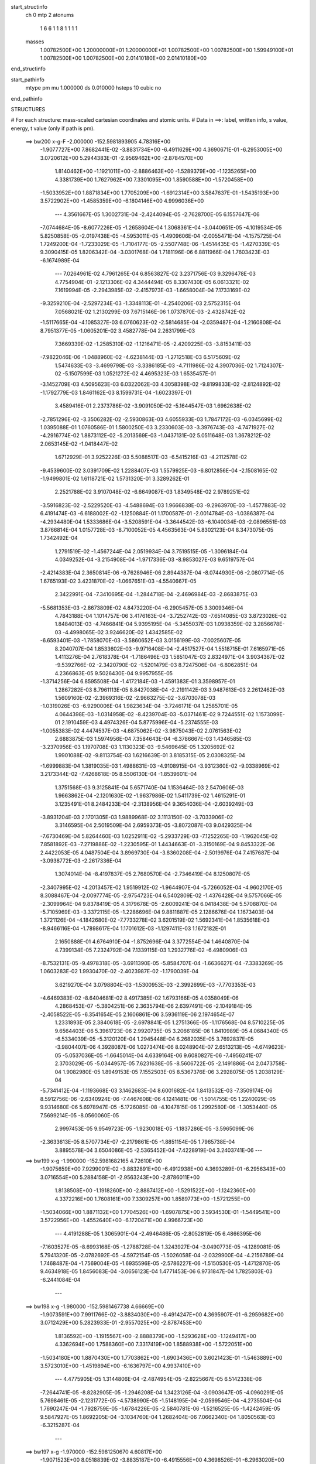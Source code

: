 start_structinfo
   ch         0
   mtp        2
   atonums
      1   6   6   1   1   8   1   1   1   1
   masses
     1.00782500E+00  1.20000000E+01  1.20000000E+01  1.00782500E+00  1.00782500E+00
     1.59949100E+01  1.00782500E+00  1.00782500E+00  2.01410180E+00  2.01410180E+00
end_structinfo

start_pathinfo
   mtype      pm
   mu         1.000000
   ds         0.010000
   hsteps     10
   cubic      no
end_pathinfo

STRUCTURES

# For each structure: mass-scaled cartesian coordinates and atomic units.
# Data in ==>: label, written info, s value, energy, t value (only if path is pm).

 ==>   bw200         x-g-F     -2.000000   -152.5981893905  4.78316E+00
   -1.9077727E+00    7.8682441E-02   -3.8831734E+00   -6.4911629E+00    4.3690671E-01
   -6.2953005E+00    3.0720612E+00    5.2944383E-01   -2.9569462E+00   -2.8784570E+00
    1.8140462E+00   -1.1921011E+00   -2.8886463E+00   -1.5289379E+00   -1.1235265E+00
    4.3381739E+00    1.7627962E+00    7.3301095E+00    1.8590588E+00   -1.5720458E+00
   -1.5033952E+00    1.8871834E+00    1.7705209E+00   -1.6912314E+00    3.5847637E-01
   -1.5435193E+00    3.5722902E+00   -1.4585359E+00   -6.1804146E+00    4.9996036E+00
    ---
    4.3561667E-05    1.3002731E-04   -2.4244094E-05   -2.7628700E-05    6.1557647E-06
   -7.0744684E-05   -8.6077226E-05   -1.2658604E-04    1.3068361E-04   -3.0440651E-05
   -4.1019534E-05    5.8250858E-05   -2.0197438E-05   -4.5953011E-05   -1.4909606E-04
   -2.0055471E-04   -4.1575725E-04    1.7249200E-04   -1.7233029E-05   -1.7104177E-05
   -2.5507748E-06   -1.4514435E-05   -1.4270339E-05    9.3090415E-05    1.8206342E-04
   -3.0301768E-04    1.7181196E-06    6.8811966E-04    1.7603423E-03   -6.1674989E-04
    ---
    7.0264961E-02    4.7961265E-04    6.8563827E-02    3.2371756E-03    9.3296478E-03
    4.7754904E-01   -2.1213306E-02    4.3444494E-05    8.3307430E-05    6.0613321E-02
    7.1619994E-05   -2.2943985E-02   -2.4157973E-03   -1.6658004E-04    7.1733169E-02
   -9.3259210E-04   -2.5297234E-03   -1.3348113E-01   -4.2540206E-03    2.5752315E-04
    7.0568021E-02    1.2130299E-03    7.6715146E-06    1.0737870E-03   -2.4328742E-02
   -1.5117665E-04   -4.1085327E-03    6.0760623E-02   -2.5814685E-04   -2.0359487E-04
   -1.2160808E-04    8.7951377E-05   -1.0605201E-02    3.4582778E-04    2.2631799E-03
    7.3669339E-02   -1.2585310E-02   -1.1216471E-05   -2.4209225E-03   -3.8153411E-03
   -7.9822046E-06   -1.0488960E-02   -4.6238144E-03   -1.2712518E-03    6.5175609E-02
    1.5474633E-03   -3.4699798E-03   -3.3386185E-03   -4.7111986E-02    4.3907036E-02
    1.7124307E-02   -5.1507599E-03    1.0521272E-02    4.4695323E-03    1.6535457E-01
   -3.1452709E-03    4.5095623E-03    6.0322062E-03    4.3058398E-02   -9.8199833E-02
   -2.8124892E-02   -1.1792779E-03    1.8461162E-03    8.1599731E-04   -1.6023397E-01
    3.4589416E-01    2.2373786E-02   -3.9091050E-02   -5.1644547E-03    1.6962638E-02
   -2.7851296E-02   -3.3506282E-02   -2.5930863E-03    4.6055933E-03    1.7847172E-03
   -6.0345699E-02    1.0395088E-01    1.0760586E-01    1.5800250E-03    3.2330603E-03
   -3.3976743E-03   -4.7471927E-02   -4.2916774E-02    1.8873112E-02   -5.2013569E-03
   -1.0437131E-02    5.0511648E-03    1.3678212E-02    2.0653145E-02   -1.0418447E-02
    1.6712929E-01    3.9252226E-03    5.5088517E-03   -6.5415216E-03   -4.2112578E-02
   -9.4539600E-02    3.0391709E-02    1.2288407E-03    1.5579925E-03   -6.8012856E-04
   -2.1508165E-02   -1.9499801E-02    1.6118721E-02    1.5731320E-01    3.3289262E-01
    2.2521788E-02    3.9107048E-02   -6.6649087E-03    1.8349548E-02    2.9789251E-02
   -3.5916823E-02   -2.5229520E-03   -4.5488694E-03    1.9666838E-03   -9.2963970E-03
   -1.4577883E-02    6.4191474E-03   -6.6188002E-02   -1.1250884E-01    1.1700587E-01
   -2.0014784E-03   -1.0386387E-04   -4.2934480E-04    1.5333686E-04   -3.5208591E-04
   -3.3644542E-03   -6.1040034E-03   -2.0896551E-03    3.8766814E-04    1.0157728E-03
   -8.7100052E-05    4.4563563E-04    5.8302123E-04    8.3473075E-05    1.7342492E-04
    1.2791519E-02   -1.4567244E-04    2.0519934E-04    3.7519515E-05   -1.3096184E-04
    4.0349252E-04   -3.2154908E-04   -1.9717336E-03   -8.9853027E-03    9.6519757E-04
   -2.4214383E-04    2.3650814E-06   -9.7628946E-06    2.8944387E-04   -8.0744930E-06
   -2.0807714E-05    1.6765193E-02    3.4231870E-02   -1.0667651E-03   -4.5540667E-05
    2.3422991E-04   -7.3410695E-04   -1.2844718E-04   -2.4696984E-03   -2.8683875E-03
   -5.5681353E-03   -2.8673809E-02    4.8473220E-04   -6.2905457E-05    3.3009346E-04
    4.7843188E-04    1.1014757E-06    3.4176163E-04   -3.7252742E-03   -7.6514085E-03
    3.8723026E-02    1.8484013E-03   -4.7466841E-04    5.9395195E-04   -5.3455037E-03
    1.0938359E-02    3.2856678E-03   -4.4998065E-02    3.9246620E-02    1.4342585E-02
   -6.6593401E-03   -1.7858070E-03   -3.5860652E-03    3.0156199E-03   -7.0025607E-05
    8.2040707E-04    1.8533602E-03   -9.9716408E-04   -2.4517527E-04    1.5518715E-01
    7.6165971E-05    1.4113276E-04    2.7618378E-04   -1.7186496E-03    1.5851047E-03
    2.8324971E-04    3.9034367E-02   -9.5392766E-02   -2.3420790E-02   -1.5201479E-03
    8.7247506E-04   -6.8062851E-04    4.2366863E-05    9.5026430E-04    9.9957955E-05
   -1.3714256E-04    6.8595508E-04   -1.4172184E-03   -1.4591383E-01    3.3598957E-01
    1.2867282E-03    8.7961113E-05    8.8427038E-04   -2.2191142E-03    3.9487613E-03
    2.2612462E-03    1.5609160E-02   -2.3969316E-02   -2.9663275E-02   -3.6703078E-03
   -1.0319026E-03   -6.9290006E-04    1.9823634E-04   -3.7246171E-04    1.2585701E-05
    4.0644398E-03   -1.0314958E-02   -8.4239704E-03   -5.0371461E-02    9.7244551E-02
    1.1573099E-01    2.1910459E-03    4.4974326E-04    5.8775996E-04   -5.2374555E-03
   -1.0055383E-02    4.4474537E-03   -4.6875062E-02   -3.9875043E-02    2.0761563E-02
    2.6883875E-03    1.5974956E-04    7.3584643E-04   -6.3786667E-03    1.4346585E-03
   -3.2370956E-03    1.1970708E-03    1.1130323E-03   -9.5469645E-05    1.3205692E-02
    1.9901088E-02   -9.8113754E-03    1.6216639E-01    3.8185315E-05    2.0308325E-04
   -1.6999883E-04    1.3819035E-03    1.4988631E-03   -4.9108915E-04   -3.9312360E-02
   -9.0338969E-02    3.2173344E-02   -7.4268618E-05    8.5506130E-04   -1.8539601E-04
    1.3751568E-03    9.3125841E-04    5.6571740E-04    1.1536464E-03    2.5470606E-03
    1.9663862E-04   -2.1201630E-02   -1.9637986E-02    1.5411739E-02    1.4615291E-01
    3.1235491E-01    8.2484233E-04   -2.3138956E-04    9.3654036E-04   -2.6039249E-03
   -3.8931204E-03    2.1701305E-03    1.9889968E-02    3.1113150E-02   -3.7033906E-02
    3.3146595E-04    2.5019509E-04    2.6959373E-05   -3.8072087E-03    9.0429325E-04
   -7.6730469E-04    5.8264460E-03    1.0252911E-02   -5.2933729E-03   -7.1252265E-03
   -1.1962045E-02    7.8581892E-03   -7.2719886E-02   -1.2230595E-01    1.4434663E-01
   -3.3150169E-04    9.8453322E-06    2.4422053E-05    4.0487504E-04    3.8969730E-04
   -3.8360208E-04   -2.5019976E-04    7.4157687E-04   -3.0938772E-03   -2.2617336E-04
    1.3074014E-04   -8.4197837E-05    2.7680570E-04   -2.7346419E-04    8.1250807E-05
   -2.3407995E-02   -4.2013457E-02    1.9519912E-02   -1.9644907E-04   -5.7266052E-04
   -4.9602170E-05    8.3088467E-04   -2.0097774E-05   -2.9754723E-04    6.5402809E-02
   -1.4376428E-04    9.5757066E-05   -2.3099964E-04    9.8378419E-05    4.3179678E-05
   -2.6009241E-04    6.0418438E-04    5.5708870E-04   -5.7105969E-03   -3.3372115E-05
   -1.2286696E-04    9.8811887E-05    2.1286676E-04    1.1673403E-04    1.3721126E-04
   -4.1842680E-02   -7.7733278E-02    3.6201519E-02    1.5692341E-04    1.8535618E-03
   -8.9466116E-04   -1.7898617E-04    1.1701612E-03   -1.1297411E-03    1.1672182E-01
    2.1650888E-01    4.6764910E-04   -1.8752696E-04    3.3772554E-04    1.4640870E-04
    4.7399134E-05    7.2324792E-04    7.1339115E-03    1.2932776E-02   -6.4980906E-03
   -8.7532131E-05   -9.4978318E-05   -3.6911390E-05   -5.8584707E-04   -1.6636627E-04
   -7.3383269E-05    1.0603283E-02    1.9930470E-02   -2.4023987E-02   -1.1790039E-04
    3.6219270E-04    3.0798804E-03   -1.5300953E-03   -2.3992699E-03   -7.7703353E-03
   -4.6469383E-02   -8.6404681E-02    8.4917385E-02    1.6793166E-05    4.0358049E-06
    4.2868453E-07   -5.3804251E-06    2.3635794E-06    2.6397491E-06   -2.1049184E-05
   -2.4058522E-05   -6.3541654E-05    2.1606861E-06    3.5936119E-06    2.1974654E-07
    1.2331893E-05    2.3840618E-05   -2.6978841E-05    1.2751366E-05   -1.1176568E-04
    8.5710225E-05    9.6564403E-06    5.3961723E-06    2.9920735E-05    3.2066185E-06
    1.8410989E-05    4.0684340E-05   -6.5334039E-05   -5.3120120E-04    1.2945448E-04
    6.2682035E-05    3.7692837E-05   -3.9804407E-06    4.3928087E-06    1.0273474E-06
    8.0248904E-07    2.6513213E-05   -4.6749623E-05   -5.0537036E-05   -1.6645014E-04
    4.6339164E-06    9.6080827E-06   -7.4956241E-07    2.3703029E-05   -5.0344957E-05
    7.6231638E-05   -8.5606722E-05   -2.1491886E-04    2.0473758E-04    1.9082980E-05
    1.8949153E-05    7.1552503E-05    8.5367376E-06    3.2928075E-05    1.2038129E-04
   -5.7341412E-04   -1.1193668E-03    3.1462683E-04    8.6001682E-04    1.8413532E-03
   -7.3509174E-06    8.5912756E-06   -2.6340924E-06   -7.4467608E-06    4.1241481E-06
   -1.5014755E-05    1.2240029E-05    9.9314680E-06    5.6978947E-05   -5.1726085E-08
   -4.1047815E-06    1.2992580E-06   -1.3053440E-05    7.5699214E-05   -8.0560060E-05
    2.9997453E-05    9.9549723E-05   -1.9230018E-05   -1.1837286E-05   -3.5965099E-06
   -2.3633613E-05    8.5707734E-07   -2.2179861E-05   -1.8851154E-05    1.7965738E-04
    3.8895578E-04    3.6504086E-05   -2.5365452E-04   -7.4228919E-04    3.2403741E-06
    ---
 ==>   bw199           x-g     -1.990000   -152.5981682165  4.72610E+00
   -1.9075659E+00    7.9299001E-02   -3.8832891E+00   -6.4912938E+00    4.3693289E-01
   -6.2956343E+00    3.0716554E+00    5.2884158E-01   -2.9563243E+00   -2.8786011E+00
    1.8138508E+00   -1.1918260E+00   -2.8887412E+00   -1.5291522E+00   -1.1242360E+00
    4.3372216E+00    1.7608161E+00    7.3309257E+00    1.8589773E+00   -1.5721255E+00
   -1.5034066E+00    1.8871132E+00    1.7704526E+00   -1.6907875E+00    3.5934530E-01
   -1.5449541E+00    3.5722956E+00   -1.4552640E+00   -6.1720471E+00    4.9966723E+00
    ---
    4.4191288E-05    1.3065901E-04   -2.4946486E-05   -2.8052819E-05    6.4866395E-06
   -7.1603527E-05   -8.6993168E-05   -1.2788728E-04    1.3243927E-04   -3.0490773E-05
   -4.1289081E-05    5.7941320E-05   -2.0782692E-05   -4.5972154E-05   -1.5026058E-04
   -2.0329900E-04   -4.2156789E-04    1.7468487E-04   -1.7569004E-05   -1.6935596E-05
   -2.5786227E-06   -1.5150530E-05   -1.4712870E-05    9.4634918E-05    1.8456083E-04
   -3.0656123E-04    1.4771453E-06    6.9731847E-04    1.7825803E-03   -6.2441084E-04
    ---
 ==>   bw198           x-g     -1.980000   -152.5981467738  4.66669E+00
   -1.9073591E+00    7.9911766E-02   -3.8834030E+00   -6.4914247E+00    4.3695907E-01
   -6.2959682E+00    3.0712429E+00    5.2823933E-01   -2.9557025E+00   -2.8787453E+00
    1.8136592E+00   -1.1915567E+00   -2.8888379E+00   -1.5293628E+00   -1.1249417E+00
    4.3362694E+00    1.7588360E+00    7.3317419E+00    1.8588938E+00   -1.5722051E+00
   -1.5034180E+00    1.8870430E+00    1.7703862E+00   -1.6903436E+00    3.6021423E-01
   -1.5463889E+00    3.5723010E+00   -1.4519894E+00   -6.1636797E+00    4.9937410E+00
    ---
    4.4775905E-05    1.3144806E-04   -2.4874954E-05   -2.8225667E-05    6.5142338E-06
   -7.2644741E-05   -8.8282905E-05   -1.2946208E-04    1.3423126E-04   -3.0903647E-05
   -4.0960291E-05    5.7698461E-05   -2.1231772E-05   -4.5738990E-05   -1.5148195E-04
   -2.0599546E-04   -4.2735504E-04    1.7690247E-04   -1.7928759E-05   -1.6784226E-05
   -2.5840781E-06   -1.5216525E-05   -1.4242459E-05    9.5847927E-05    1.8692205E-04
   -3.1034760E-04    1.2682404E-06    7.0662340E-04    1.8050563E-03   -6.3215287E-04
    ---
 ==>   bw197           x-g     -1.970000   -152.5981250670  4.60817E+00
   -1.9071523E+00    8.0518839E-02   -3.8835187E+00   -6.4915556E+00    4.3698526E-01
   -6.2963020E+00    3.0708305E+00    5.2764363E-01   -2.9550806E+00   -2.8788876E+00
    1.8134695E+00   -1.1912929E+00   -2.8889347E+00   -1.5295696E+00   -1.1256436E+00
    4.3353171E+00    1.7568559E+00    7.3325581E+00    1.8588122E+00   -1.5722829E+00
   -1.5034313E+00    1.8869728E+00    1.7703198E+00   -1.6898997E+00    3.6108316E-01
   -1.5478264E+00    3.5723063E+00   -1.4487121E+00   -6.1553149E+00    4.9908124E+00
    ---
    4.5325756E-05    1.3221732E-04   -2.5872377E-05   -2.8590494E-05    6.4426375E-06
   -7.3250576E-05   -8.9609257E-05   -1.3063201E-04    1.3606743E-04   -3.1000989E-05
   -4.0987560E-05    5.7283348E-05   -2.1327250E-05   -4.4923276E-05   -1.5297000E-04
   -2.0858227E-04   -4.3297137E-04    1.7900615E-04   -1.7908355E-05   -1.7091672E-05
   -2.8823256E-06   -1.5462350E-05   -1.4451051E-05    9.7224046E-05    1.8883702E-04
   -3.1493731E-04    1.4485934E-06    7.1603312E-04    1.8277667E-03   -6.3997531E-04
    ---
 ==>   bw196           x-g     -1.960000   -152.5981030850  4.55052E+00
   -1.9069456E+00    8.1120222E-02   -3.8836325E+00   -6.4916866E+00    4.3701799E-01
   -6.2966424E+00    3.0704181E+00    5.2704792E-01   -2.9544587E+00   -2.8790299E+00
    1.8132836E+00   -1.1910311E+00   -2.8890333E+00   -1.5297745E+00   -1.1263437E+00
    4.3343648E+00    1.7548682E+00    7.3333744E+00    1.8587306E+00   -1.5723607E+00
   -1.5034445E+00    1.8869027E+00    1.7702553E+00   -1.6894538E+00    3.6195208E-01
   -1.5492612E+00    3.5723090E+00   -1.4454349E+00   -6.1469501E+00    4.9878838E+00
    ---
    4.5882867E-05    1.3264437E-04   -2.5236446E-05   -2.8741958E-05    6.6056901E-06
   -7.4628768E-05   -9.0943643E-05   -1.3194052E-04    1.3793420E-04   -3.1492902E-05
   -4.0437446E-05    5.7387878E-05   -2.1943591E-05   -4.5027254E-05   -1.5416081E-04
   -2.1139284E-04   -4.3907970E-04    1.8134212E-04   -1.7881640E-05   -1.7457143E-05
   -3.0601485E-06   -1.5652572E-05   -1.4277265E-05    9.8560282E-05    1.9137338E-04
   -3.1835662E-04    1.0758930E-06    7.2554946E-04    1.8507135E-03   -6.4787895E-04
    ---
 ==>   bw195           x-g     -1.950000   -152.5980808252  4.49371E+00
   -1.9067369E+00    8.1717810E-02   -3.8837482E+00   -6.4918175E+00    4.3705072E-01
   -6.2969763E+00    3.0700057E+00    5.2645222E-01   -2.9538368E+00   -2.8791703E+00
    1.8130977E+00   -1.1907750E+00   -2.8891339E+00   -1.5299775E+00   -1.1270380E+00
    4.3334050E+00    1.7528805E+00    7.3341906E+00    1.8586491E+00   -1.5724366E+00
   -1.5034578E+00    1.8868325E+00    1.7701889E+00   -1.6890080E+00    3.6282102E-01
   -1.5506960E+00    3.5723117E+00   -1.4421549E+00   -6.1385853E+00    4.9849552E+00
    ---
    4.6587381E-05    1.3321955E-04   -2.6517110E-05   -2.9029251E-05    7.1870754E-06
   -7.5202428E-05   -9.2111546E-05   -1.3325194E-04    1.3959155E-04   -3.1329573E-05
   -4.1124864E-05    5.6844055E-05   -2.2796332E-05   -4.5449458E-05   -1.5512354E-04
   -2.1431552E-04   -4.4532200E-04    1.8369313E-04   -1.8070923E-05   -1.7154577E-05
   -3.1014120E-06   -1.6054434E-05   -1.4726630E-05    1.0008785E-04    1.9394446E-04
   -3.2169213E-04    7.1263460E-07    7.3517412E-04    1.8739041E-03   -6.5586591E-04
    ---
 ==>   bw194           x-g     -1.940000   -152.5980582854  4.43773E+00
   -1.9065282E+00    8.2309707E-02   -3.8838602E+00   -6.4919484E+00    4.3708345E-01
   -6.2973167E+00    3.0695933E+00    5.2585651E-01   -2.9532084E+00   -2.8793107E+00
    1.8129155E+00   -1.1905227E+00   -2.8892344E+00   -1.5301767E+00   -1.1277285E+00
    4.3324452E+00    1.7508928E+00    7.3350068E+00    1.8585675E+00   -1.5725125E+00
   -1.5034730E+00    1.8867604E+00    1.7701263E+00   -1.6885622E+00    3.6368726E-01
   -1.5521308E+00    3.5723144E+00   -1.4388723E+00   -6.1302205E+00    4.9820266E+00
    ---
    4.7225496E-05    1.3378393E-04   -2.5279690E-05   -2.9275276E-05    7.4012878E-06
   -7.6800184E-05   -9.3371817E-05   -1.3482129E-04    1.4187150E-04   -3.1742615E-05
   -4.0798327E-05    5.6821445E-05   -2.3329327E-05   -4.5500267E-05   -1.5610619E-04
   -2.1714851E-04   -4.5141869E-04    1.8584773E-04   -1.8179991E-05   -1.7304589E-05
   -3.4937470E-06   -1.6086213E-05   -1.4059695E-05    1.0103195E-04    1.9618839E-04
   -3.2559865E-04    4.9149475E-07    7.4490789E-04    1.8973392E-03   -6.6393628E-04
    ---
 ==>   bw193           x-g     -1.930000   -152.5980354657  4.38259E+00
   -1.9063195E+00    8.2897809E-02   -3.8839759E+00   -6.4920793E+00    4.3711618E-01
   -6.2976505E+00    3.0691809E+00    5.2526081E-01   -2.9525865E+00   -2.8794492E+00
    1.8127353E+00   -1.1902742E+00   -2.8893369E+00   -1.5303721E+00   -1.1284172E+00
    4.3314853E+00    1.7489052E+00    7.3358231E+00    1.8584859E+00   -1.5725864E+00
   -1.5034882E+00    1.8866883E+00    1.7700637E+00   -1.6881145E+00    3.6455351E-01
   -1.5535656E+00    3.5723171E+00   -1.4355870E+00   -6.1218557E+00    4.9791007E+00
    ---
    4.7899512E-05    1.3427578E-04   -2.6838748E-05   -2.9629596E-05    7.4991640E-06
   -7.7216310E-05   -9.4517938E-05   -1.3648034E-04    1.4353377E-04   -3.1941285E-05
   -4.0849603E-05    5.6516286E-05   -2.3558625E-05   -4.4801420E-05   -1.5757457E-04
   -2.1998370E-04   -4.5750757E-04    1.8816982E-04   -1.8656834E-05   -1.6693267E-05
   -3.4884294E-06   -1.6305144E-05   -1.3855205E-05    1.0249678E-04    1.9831477E-04
   -3.2969275E-04    3.7811096E-07    7.5475179E-04    1.9210197E-03   -6.7209093E-04
    ---
 ==>   bw192           x-g     -1.920000   -152.5980123585  4.32825E+00
   -1.9061108E+00    8.3480221E-02   -3.8840878E+00   -6.4922103E+00    4.3714891E-01
   -6.2979910E+00    3.0687685E+00    5.2467165E-01   -2.9519646E+00   -2.8795857E+00
    1.8125570E+00   -1.1900314E+00   -2.8894412E+00   -1.5305675E+00   -1.1291001E+00
    4.3305255E+00    1.7469099E+00    7.3366393E+00    1.8584043E+00   -1.5726604E+00
   -1.5035034E+00    1.8866162E+00    1.7700011E+00   -1.6876668E+00    3.6541708E-01
   -1.5550005E+00    3.5723171E+00   -1.4322990E+00   -6.1134909E+00    4.9761747E+00
    ---
    4.8585160E-05    1.3486026E-04   -2.5847543E-05   -2.9855179E-05    7.9593561E-06
   -7.8639531E-05   -9.5627891E-05   -1.3763896E-04    1.4525488E-04   -3.1904893E-05
   -4.1037465E-05    5.6204411E-05   -2.4618618E-05   -4.5524366E-05   -1.5834605E-04
   -2.2289588E-04   -4.6386100E-04    1.9055425E-04   -1.8879286E-05   -1.6721159E-05
   -3.5872249E-06   -1.6816911E-05   -1.4234574E-05    1.0410952E-04    2.0058431E-04
   -3.3349558E-04    1.6677766E-07    7.6470731E-04    1.9449506E-03   -6.8033192E-04
    ---
 ==>   bw191           x-g     -1.910000   -152.5979889638  4.27470E+00
   -1.9059022E+00    8.4058838E-02   -3.8842016E+00   -6.4923412E+00    4.3718164E-01
   -6.2983248E+00    3.0683561E+00    5.2408249E-01   -2.9513427E+00   -2.8797223E+00
    1.8123806E+00   -1.1897923E+00   -2.8895455E+00   -1.5307591E+00   -1.1297793E+00
    4.3295657E+00    1.7449147E+00    7.3374555E+00    1.8583247E+00   -1.5727344E+00
   -1.5035185E+00    1.8865441E+00    1.7699404E+00   -1.6872171E+00    3.6627796E-01
   -1.5564353E+00    3.5723171E+00   -1.4290083E+00   -6.1051261E+00    4.9732488E+00
    ---
    4.9277296E-05    1.3547546E-04   -2.6771519E-05   -3.0185886E-05    8.2095796E-06
   -7.9262391E-05   -9.6890162E-05   -1.3886248E-04    1.4692573E-04   -3.1945041E-05
   -4.1277079E-05    5.5712401E-05   -2.5173158E-05   -4.5384137E-05   -1.5948778E-04
   -2.2574336E-04   -4.7008936E-04    1.9287214E-04   -1.8822765E-05   -1.7087240E-05
   -3.7249773E-06   -1.7139686E-05   -1.4272260E-05    1.0577135E-04    2.0254846E-04
   -3.3782983E-04    1.3482433E-07    7.7477522E-04    1.9691332E-03   -6.8865880E-04
    ---
 ==>   bw190         x-g-F     -1.900000   -152.5979652771  4.22193E+00
   -1.9056935E+00    8.4631764E-02   -3.8843155E+00   -6.4924721E+00    4.3721438E-01
   -6.2986652E+00    3.0679437E+00    5.2349334E-01   -2.9507143E+00   -2.8798570E+00
    1.8122079E+00   -1.1895571E+00   -2.8896518E+00   -1.5309488E+00   -1.1304547E+00
    4.3286059E+00    1.7429195E+00    7.3382718E+00    1.8582450E+00   -1.5728065E+00
   -1.5035356E+00    1.8864701E+00    1.7698797E+00   -1.6867675E+00    3.6713616E-01
   -1.5578701E+00    3.5723171E+00   -1.4257150E+00   -6.0967613E+00    4.9703229E+00
    ---
    4.9883709E-05    1.3602324E-04   -2.6967833E-05   -3.0405153E-05    8.4424934E-06
   -8.0461886E-05   -9.8027725E-05   -1.4014467E-04    1.4906201E-04   -3.2221287E-05
   -4.0838376E-05    5.5633730E-05   -2.5986859E-05   -4.5814785E-05   -1.6030976E-04
   -2.2850806E-04   -4.7618873E-04    1.9499307E-04   -1.8902447E-05   -1.7200896E-05
   -4.0978304E-06   -1.7597284E-05   -1.4420587E-05    1.0729276E-04    2.0419314E-04
   -3.4272233E-04    2.4757685E-07    7.8495564E-04    1.9935674E-03   -6.9707154E-04
    ---
    7.0270644E-02    4.7123259E-04    6.8521743E-02    2.7504700E-03    8.1647729E-03
    4.7758793E-01   -2.1211642E-02    4.5291822E-05    2.1893555E-04    6.0622411E-02
    7.6957389E-05   -2.2932875E-02   -2.1000334E-03   -1.4999859E-04    7.1734403E-02
   -7.9834281E-04   -2.2115998E-03   -1.3348873E-01   -4.2746549E-03    2.6045206E-04
    7.0547908E-02    1.2198104E-03    4.5416621E-06    1.0761917E-03   -2.4313007E-02
   -1.4300813E-04   -4.1240697E-03    6.0730634E-02   -2.2637258E-04   -2.0303639E-04
   -1.1732514E-04    9.5211173E-05   -1.0605482E-02    3.4396446E-04    2.2492543E-03
    7.3684501E-02   -1.2584087E-02   -7.6399838E-06   -2.4351468E-03   -3.8203787E-03
   -5.4930342E-06   -1.0495124E-02   -4.6094976E-03   -1.2624499E-03    6.5177812E-02
    1.5254456E-03   -3.4147643E-03   -3.3423158E-03   -4.7167266E-02    4.3901219E-02
    1.7237430E-02   -5.1516936E-03    1.0502049E-02    4.4885835E-03    1.6554431E-01
   -3.2160352E-03    4.6017738E-03    6.0557492E-03    4.3050466E-02   -9.8028593E-02
   -2.8251711E-02   -1.1724903E-03    1.8334591E-03    8.1659114E-04   -1.6021779E-01
    3.4525941E-01    2.2383353E-02   -3.9067242E-02   -5.2382209E-03    1.7071112E-02
   -2.7975489E-02   -3.3619856E-02   -2.6043967E-03    4.6169874E-03    1.8016601E-03
   -6.0746314E-02    1.0441448E-01    1.0804166E-01    1.5558534E-03    3.1947943E-03
   -3.3791772E-03   -4.7507168E-02   -4.3005748E-02    1.8736229E-02   -5.1953888E-03
   -1.0442001E-02    5.0208343E-03    1.3701136E-02    2.0706533E-02   -1.0354445E-02
    1.6723620E-01    3.8682121E-03    5.4171960E-03   -6.5037561E-03   -4.2199065E-02
   -9.4726863E-02    3.0179532E-02    1.2360275E-03    1.5704634E-03   -6.8052286E-04
   -2.1496426E-02   -1.9504760E-02    1.6020141E-02    1.5761909E-01    3.3359416E-01
    2.2534984E-02    3.9152266E-02   -6.5523983E-03    1.8211938E-02    2.9573073E-02
   -3.5704298E-02   -2.5233041E-03   -4.5622716E-03    1.9610838E-03   -9.3468691E-03
   -1.4627157E-02    6.4009619E-03   -6.5679103E-02   -1.1173139E-01    1.1621595E-01
   -1.9987683E-03   -1.0309107E-04   -4.3283801E-04    1.5904958E-04   -3.4574734E-04
   -3.3605793E-03   -6.0845144E-03   -2.0754101E-03    3.7228730E-04    1.0165098E-03
   -8.7841176E-05    4.4727842E-04    5.8206414E-04    8.2389633E-05    1.7664500E-04
    1.2603736E-02   -1.4204790E-04    2.0526520E-04    3.7218123E-05   -1.3059748E-04
    4.0457321E-04   -3.1711419E-04   -1.9536563E-03   -8.9964014E-03    1.0036112E-03
   -2.4198471E-04    1.8138544E-06   -9.9956409E-06    2.8914904E-04   -7.7226401E-06
   -1.9820123E-05    1.6656862E-02    3.4439889E-02   -1.0653947E-03   -4.6692565E-05
    2.3362200E-04   -7.3506947E-04   -1.2605510E-04   -2.4682775E-03   -2.8425383E-03
   -5.5480038E-03   -2.8684856E-02    4.8500472E-04   -6.4325495E-05    3.3041133E-04
    4.7341215E-04    1.9176314E-06    3.3821867E-04   -3.6579589E-03   -7.7024060E-03
    3.8705860E-02    1.8416887E-03   -4.7658227E-04    5.9244069E-04   -5.3471943E-03
    1.0930532E-02    3.2991921E-03   -4.5013248E-02    3.9242830E-02    1.4387857E-02
   -6.6530797E-03   -1.7753880E-03   -3.6007761E-03    3.0181256E-03   -7.0703018E-05
    8.2481422E-04    1.8483198E-03   -9.9201487E-04   -2.4126352E-04    1.5524507E-01
    7.3923938E-05    1.3934741E-04    2.7510364E-04   -1.7159484E-03    1.5779980E-03
    2.8001989E-04    3.9026662E-02   -9.5321448E-02   -2.3497449E-02   -1.5135581E-03
    8.7539019E-04   -6.7885971E-04    4.1339446E-05    9.5156590E-04    1.0330524E-04
   -1.3851659E-04    6.9665529E-04   -1.3997630E-03   -1.4590066E-01    3.3571049E-01
    1.2878075E-03    8.4114092E-05    8.8456274E-04   -2.2264329E-03    3.9542726E-03
    2.2699004E-03    1.5652338E-02   -2.4036110E-02   -2.9724910E-02   -3.6751093E-03
   -1.0293697E-03   -7.0476638E-04    2.0109174E-04   -3.7020794E-04    1.2614897E-05
    4.0734385E-03   -1.0305480E-02   -8.4369327E-03   -5.0548595E-02    9.7476723E-02
    1.1596165E-01    2.1969411E-03    4.4793082E-04    5.9413953E-04   -5.2491815E-03
   -1.0065489E-02    4.4253661E-03   -4.6893587E-02   -3.9916798E-02    2.0704123E-02
    2.6825342E-03    1.5888601E-04    7.3703594E-04   -6.3769848E-03    1.4457977E-03
   -3.2420679E-03    1.1978990E-03    1.1102070E-03   -9.3984143E-05    1.3215855E-02
    1.9921448E-02   -9.7872198E-03    1.6225726E-01    3.7514801E-05    2.0566872E-04
   -1.7076127E-04    1.3853144E-03    1.5049103E-03   -4.9037805E-04   -3.9346118E-02
   -9.0414348E-02    3.2073972E-02   -7.5749758E-05    8.5250122E-04   -1.8308823E-04
    1.3782468E-03    9.2942756E-04    5.7094439E-04    1.1437895E-03    2.5324865E-03
    2.1161862E-04   -2.1203126E-02   -1.9643051E-02    1.5366529E-02    1.4630509E-01
    3.1264601E-01    8.2184391E-04   -2.3641282E-04    9.3980471E-04   -2.6088878E-03
   -3.8972798E-03    2.1628172E-03    1.9841688E-02    3.1019316E-02   -3.6920323E-02
    3.3023872E-04    2.5050675E-04    2.6713875E-05   -3.8073380E-03    9.0626372E-04
   -7.6447346E-04    5.8085058E-03    1.0275666E-02   -5.2928564E-03   -7.1571527E-03
   -1.1995369E-02    7.8503990E-03   -7.2476711E-02   -1.2200875E-01    1.4397662E-01
   -3.3198600E-04    6.9904149E-06    2.7676783E-05    4.0107794E-04    3.8715607E-04
   -3.7846597E-04   -2.5309267E-04    7.4663510E-04   -3.0516082E-03   -2.2635600E-04
    1.2941855E-04   -8.5155633E-05    2.7262194E-04   -2.7087565E-04    7.8899526E-05
   -2.2934609E-02   -4.1729298E-02    1.9252276E-02   -1.9143916E-04   -5.8263134E-04
   -5.6277873E-05    8.2987901E-04   -2.7013195E-05   -2.6681412E-04    6.4070392E-02
   -1.4932965E-04    9.6287775E-05   -2.2987824E-04    1.0044440E-04    4.2225709E-05
   -2.6103805E-04    5.9206324E-04    5.5818220E-04   -5.7104245E-03   -3.5761371E-05
   -1.2213182E-04    9.6927090E-05    2.1225426E-04    1.1708398E-04    1.3666777E-04
   -4.1548555E-02   -7.8233009E-02    3.6231623E-02    1.5568994E-04    1.8653531E-03
   -9.1006064E-04   -1.7261043E-04    1.1777377E-03   -1.1486416E-03    1.1594409E-01
    2.1792296E-01    4.6323236E-04   -1.8890669E-04    3.3557564E-04    1.4565225E-04
    4.3385885E-05    7.1931289E-04    7.0733820E-03    1.2970683E-02   -6.4971057E-03
   -8.4766456E-05   -9.4188056E-05   -3.6837198E-05   -5.8205841E-04   -1.6505504E-04
   -7.1861325E-05    1.0437033E-02    1.9923265E-02   -2.3936325E-02   -1.1504903E-04
    3.6401916E-04    3.0981816E-03   -1.5311360E-03   -2.3816718E-03   -7.7680085E-03
   -4.5852808E-02   -8.6474601E-02    8.4642186E-02    1.8259875E-05    4.4174969E-06
    4.6600941E-07   -5.9331624E-06    2.5919893E-06    2.7736423E-06   -2.2798939E-05
   -2.6205520E-05   -6.9394742E-05    2.3336110E-06    3.8867260E-06    2.9097168E-07
    1.2964079E-05    2.6111637E-05   -3.0167061E-05    8.2530668E-06   -1.3976693E-04
    1.0147279E-04    1.0425488E-05    5.3843249E-06    3.2534694E-05    3.0277031E-06
    1.9924416E-05    4.4116149E-05   -5.0016668E-05   -5.5537087E-04    1.2818154E-04
    6.3636810E-05    4.0831450E-05   -4.3699402E-06    4.8611210E-06    8.9974280E-07
    6.1019479E-07    2.8906043E-05   -4.9859212E-05   -5.4068644E-05   -1.8058594E-04
    5.2751814E-06    1.0381095E-05   -8.1588426E-07    2.5671334E-05   -5.2576436E-05
    8.1229981E-05   -1.1600143E-04   -2.7411080E-04    2.4166843E-04    2.0362429E-05
    1.9547412E-05    7.6906818E-05    8.6734982E-06    3.4597800E-05    1.2962491E-04
   -5.8954226E-04   -1.1403572E-03    3.0787074E-04    9.6463279E-04    2.0379426E-03
   -7.9300484E-06    9.4347593E-06   -2.9240804E-06   -7.9584193E-06    4.6217924E-06
   -1.6512454E-05    1.3061205E-05    1.0371808E-05    6.2083519E-05   -2.3986872E-07
   -4.5482491E-06    1.5349264E-06   -1.4817284E-05    8.1034029E-05   -8.7150187E-05
    3.9989813E-05    1.2275849E-04   -2.3506363E-05   -1.2985794E-05   -3.1296818E-06
   -2.5567092E-05    8.9029820E-07   -2.4217792E-05   -1.8915503E-05    1.8460727E-04
    4.0111743E-04    5.7665393E-05   -2.8493959E-04   -8.2508937E-04   -8.5605942E-06
    ---
 ==>   bw189           x-g     -1.890000   -152.5979412965  4.17259E+00
   -1.9054829E+00    8.5200895E-02   -3.8844293E+00   -6.4926031E+00    4.3724711E-01
   -6.2989991E+00    3.0675313E+00    5.2290418E-01   -2.9500858E+00   -2.8799917E+00
    1.8120353E+00   -1.1893257E+00   -2.8897580E+00   -1.5311347E+00   -1.1311282E+00
    4.3276460E+00    1.7409167E+00    7.3390880E+00    1.8581653E+00   -1.5728786E+00
   -1.5035527E+00    1.8863961E+00    1.7698209E+00   -1.6863160E+00    3.6799705E-01
   -1.5593022E+00    3.5723171E+00   -1.4224217E+00   -6.0883966E+00    4.9673996E+00
    ---
    5.0594161E-05    1.3653607E-04   -2.8165681E-05   -3.0872875E-05    8.5693746E-06
   -8.1001673E-05   -9.9205744E-05   -1.4148816E-04    1.5104791E-04   -3.2241809E-05
   -4.1071949E-05    5.5203092E-05   -2.6217865E-05   -4.5136232E-05   -1.6166561E-04
   -2.3157879E-04   -4.8285829E-04    1.9730606E-04   -1.8984222E-05   -1.7380932E-05
   -4.3329303E-06   -1.7884118E-05   -1.4205962E-05    1.0879871E-04    2.0650681E-04
   -3.4633982E-04   -9.0551941E-08    7.9524865E-04    2.0182477E-03   -7.0556929E-04
    ---
 ==>   bw188           x-g     -1.880000   -152.5979170191  4.12128E+00
   -1.9052742E+00    8.5766233E-02   -3.8845412E+00   -6.4927340E+00    4.3727984E-01
   -6.2993395E+00    3.0671188E+00    5.2231502E-01   -2.9494574E+00   -2.8801245E+00
    1.8118645E+00   -1.1890999E+00   -2.8898662E+00   -1.5313187E+00   -1.1317959E+00
    4.3266862E+00    1.7389139E+00    7.3399043E+00    1.8580856E+00   -1.5729488E+00
   -1.5035698E+00    1.8863221E+00    1.7697621E+00   -1.6858645E+00    3.6885525E-01
   -1.5607343E+00    3.5723144E+00   -1.4191256E+00   -6.0800318E+00    4.9644764E+00
    ---
    5.1185390E-05    1.3726678E-04   -2.7712229E-05   -3.1258138E-05    8.9146431E-06
   -8.2245178E-05   -1.0030492E-04   -1.4305924E-04    1.5309074E-04   -3.2142929E-05
   -4.1490526E-05    5.4655748E-05   -2.6897000E-05   -4.5233135E-05   -1.6246680E-04
   -2.3458647E-04   -4.8947951E-04    1.9966212E-04   -1.9358256E-05   -1.6933001E-05
   -4.4127862E-06   -1.8157976E-05   -1.3999026E-05    1.1030189E-04    2.0864914E-04
   -3.5024013E-04   -4.6923520E-07    8.0565607E-04    2.0431837E-03   -7.1415487E-04
    ---
 ==>   bw187           x-g     -1.870000   -152.5978924428  4.07073E+00
   -1.9050655E+00    8.6325879E-02   -3.8846532E+00   -6.4928649E+00    4.3731257E-01
   -6.2996799E+00    3.0667064E+00    5.2173241E-01   -2.9488289E+00   -2.8802573E+00
    1.8116995E+00   -1.1888760E+00   -2.8899743E+00   -1.5314989E+00   -1.1324618E+00
    4.3257264E+00    1.7369111E+00    7.3407205E+00    1.8580059E+00   -1.5730171E+00
   -1.5035887E+00    1.8862481E+00    1.7697052E+00   -1.6854130E+00    3.6971077E-01
   -1.5621665E+00    3.5723117E+00   -1.4158269E+00   -6.0716670E+00    4.9615531E+00
    ---
    5.1771304E-05    1.3779837E-04   -2.7381865E-05   -3.1543723E-05    8.5187934E-06
   -8.3515675E-05   -1.0142513E-04   -1.4445916E-04    1.5519616E-04   -3.2852416E-05
   -4.0223625E-05    5.4837457E-05   -2.7086512E-05   -4.4501479E-05   -1.6378594E-04
   -2.3754832E-04   -4.9603726E-04    2.0195945E-04   -1.9692613E-05   -1.6696188E-05
   -4.6619442E-06   -1.8355753E-05   -1.3832366E-05    1.1175030E-04    2.1050204E-04
   -3.5464544E-04   -5.8517667E-07    8.1617913E-04    2.0683772E-03   -7.2282832E-04
    ---
 ==>   bw186           x-g     -1.860000   -152.5978675604  4.02090E+00
   -1.9048549E+00    8.6879833E-02   -3.8847670E+00   -6.4929958E+00    4.3735185E-01
   -6.3000137E+00    3.0662940E+00    5.2114979E-01   -2.9482005E+00   -2.8803882E+00
    1.8115326E+00   -1.1886579E+00   -2.8900843E+00   -1.5316773E+00   -1.1331220E+00
    4.3247665E+00    1.7349007E+00    7.3415367E+00    1.8579282E+00   -1.5730854E+00
   -1.5036077E+00    1.8861742E+00    1.7696483E+00   -1.6849596E+00    3.7056361E-01
   -1.5635986E+00    3.5723063E+00   -1.4125255E+00   -6.0633022E+00    4.9586299E+00
    ---
    5.2502292E-05    1.3819086E-04   -2.8994980E-05   -3.2060265E-05    9.2446501E-06
   -8.3937786E-05   -1.0262348E-04   -1.4577650E-04    1.5717354E-04   -3.2302848E-05
   -4.1513573E-05    5.4054530E-05   -2.7829034E-05   -4.4665122E-05   -1.6473425E-04
   -2.4061203E-04   -5.0279775E-04    2.0431467E-04   -1.9626745E-05   -1.6763675E-05
   -4.8832795E-06   -1.8702437E-05   -1.3926114E-05    1.1340194E-04    2.1249911E-04
   -3.5874116E-04   -9.0089335E-07    8.2681969E-04    2.0938328E-03   -7.3159206E-04
    ---
 ==>   bw185           x-g     -1.850000   -152.5978423725  3.97179E+00
   -1.9046444E+00    8.7429994E-02   -3.8848770E+00   -6.4931267E+00    4.3738458E-01
   -6.3003541E+00    3.0658816E+00    5.2056718E-01   -2.9475721E+00   -2.8805191E+00
    1.8113713E+00   -1.1884416E+00   -2.8901944E+00   -1.5318537E+00   -1.1337784E+00
    4.3238067E+00    1.7328904E+00    7.3423529E+00    1.8578504E+00   -1.5731537E+00
   -1.5036286E+00    1.8860983E+00    1.7695913E+00   -1.6845062E+00    3.7141376E-01
   -1.5650280E+00    3.5723010E+00   -1.4092214E+00   -6.0549374E+00    4.9557066E+00
    ---
    5.3275003E-05    1.3877201E-04   -2.8014847E-05   -3.2322842E-05    9.0253981E-06
   -8.5497193E-05   -1.0374145E-04   -1.4692072E-04    1.5921540E-04   -3.3028572E-05
   -4.0268663E-05    5.4261954E-05   -2.8273030E-05   -4.4449456E-05   -1.6564514E-04
   -2.4371141E-04   -5.0965890E-04    2.0676761E-04   -1.9575675E-05   -1.7063383E-05
   -5.3513714E-06   -1.9304240E-05   -1.4306140E-05    1.1519521E-04    2.1451708E-04
   -3.6275535E-04   -1.2721394E-06    8.3757618E-04    2.1195468E-03   -7.4044408E-04
    ---
 ==>   bw184           x-g     -1.840000   -152.5978168784  3.92340E+00
   -1.9044338E+00    8.7974463E-02   -3.8849870E+00   -6.4932577E+00    4.3742385E-01
   -6.3006880E+00    3.0654692E+00    5.1998457E-01   -2.9469436E+00   -2.8806481E+00
    1.8112100E+00   -1.1882310E+00   -2.8903044E+00   -1.5320263E+00   -1.1344310E+00
    4.3228469E+00    1.7308800E+00    7.3431692E+00    1.8577726E+00   -1.5732201E+00
   -1.5036494E+00    1.8860224E+00    1.7695382E+00   -1.6840528E+00    3.7226124E-01
   -1.5664575E+00    3.5722956E+00   -1.4059147E+00   -6.0465726E+00    4.9527860E+00
    ---
    5.4020967E-05    1.3918228E-04   -2.8069712E-05   -3.2882900E-05    9.4189113E-06
   -8.6366107E-05   -1.0496600E-04   -1.4867725E-04    1.6126429E-04   -3.2797674E-05
   -4.0872670E-05    5.3652391E-05   -2.8490454E-05   -4.4035432E-05   -1.6682322E-04
   -2.4676822E-04   -5.1641854E-04    2.0916938E-04   -1.9771972E-05   -1.6796007E-05
   -5.5399494E-06   -1.9351160E-05   -1.3508241E-05    1.1650052E-04    2.1624799E-04
   -3.6726407E-04   -1.4651231E-06    8.4845040E-04    2.1455222E-03   -7.4938621E-04
    ---
 ==>   bw183           x-g     -1.830000   -152.5977910702  3.87571E+00
   -1.9042232E+00    8.8515138E-02   -3.8850990E+00   -6.4933820E+00    4.3746313E-01
   -6.3010218E+00    3.0650568E+00    5.1940850E-01   -2.9463152E+00   -2.8807752E+00
    1.8110526E+00   -1.1880242E+00   -2.8904163E+00   -1.5321952E+00   -1.1350798E+00
    4.3218871E+00    1.7288621E+00    7.3439854E+00    1.8576948E+00   -1.5732846E+00
   -1.5036703E+00    1.8859465E+00    1.7694851E+00   -1.6835975E+00    3.7310603E-01
   -1.5678842E+00    3.5722876E+00   -1.4026052E+00   -6.0382078E+00    4.9498655E+00
    ---
    5.4628652E-05    1.3963592E-04   -2.9141335E-05   -3.3038167E-05    9.4841407E-06
   -8.6985694E-05   -1.0623086E-04   -1.5002390E-04    1.6315998E-04   -3.2997211E-05
   -4.0743956E-05    5.3330548E-05   -2.8958959E-05   -4.3585913E-05   -1.6797534E-04
   -2.5002930E-04   -5.2365527E-04    2.1170485E-04   -2.0033169E-05   -1.6556573E-05
   -5.6453494E-06   -1.9785540E-05   -1.3548496E-05    1.1819579E-04    2.1844627E-04
   -3.7085248E-04   -2.0162199E-06    8.5944317E-04    2.1717611E-03   -7.5841902E-04
    ---
 ==>   bw182           x-g     -1.820000   -152.5977649474  3.82870E+00
   -1.9040126E+00    8.9050122E-02   -3.8852090E+00   -6.4935064E+00    4.3750241E-01
   -6.3013557E+00    3.0646444E+00    5.1883244E-01   -2.9456868E+00   -2.8809004E+00
    1.8108970E+00   -1.1878213E+00   -2.8905283E+00   -1.5323640E+00   -1.1357248E+00
    4.3209272E+00    1.7268442E+00    7.3448016E+00    1.8576189E+00   -1.5733491E+00
   -1.5036931E+00    1.8858706E+00    1.7694320E+00   -1.6831422E+00    3.7394546E-01
   -1.5693110E+00    3.5722795E+00   -1.3992931E+00   -6.0298430E+00    4.9469449E+00
    ---
    5.5241966E-05    1.4000923E-04   -2.9425595E-05   -3.3196564E-05    9.8111845E-06
   -8.7859288E-05   -1.0762331E-04   -1.5126760E-04    1.6514909E-04   -3.2986082E-05
   -4.0707918E-05    5.2924559E-05   -2.9626059E-05   -4.3802111E-05   -1.6896224E-04
   -2.5317430E-04   -5.3067809E-04    2.1417571E-04   -1.9895129E-05   -1.6787574E-05
   -6.0719345E-06   -2.0182510E-05   -1.3638677E-05    1.1987037E-04    2.2019496E-04
   -3.7524117E-04   -2.2738069E-06    8.7055608E-04    2.1982686E-03   -7.6754376E-04
    ---
 ==>   bw181           x-g     -1.810000   -152.5977385059  3.78236E+00
   -1.9038021E+00    8.9581311E-02   -3.8853190E+00   -6.4936308E+00    4.3754169E-01
   -6.3016896E+00    3.0642320E+00    5.1825637E-01   -2.9450583E+00   -2.8810256E+00
    1.8107434E+00   -1.1876220E+00   -2.8906421E+00   -1.5325291E+00   -1.1363661E+00
    4.3199674E+00    1.7248263E+00    7.3456179E+00    1.8575449E+00   -1.5734117E+00
   -1.5037158E+00    1.8857928E+00    1.7693808E+00   -1.6826850E+00    3.7478221E-01
   -1.5707377E+00    3.5722715E+00   -1.3959783E+00   -6.0214783E+00    4.9440243E+00
    ---
    5.5864994E-05    1.4043828E-04   -2.9822152E-05   -3.3338254E-05    1.0024709E-05
   -8.8693220E-05   -1.0896607E-04   -1.5266418E-04    1.6705800E-04   -3.3200934E-05
   -4.0575745E-05    5.2561223E-05   -3.0214589E-05   -4.3650313E-05   -1.6997182E-04
   -2.5624916E-04   -5.3759644E-04    2.1660384E-04   -1.9805536E-05   -1.6760825E-05
   -6.3482412E-06   -2.0675572E-05   -1.3700427E-05    1.2170201E-04    2.2166238E-04
   -3.8011310E-04   -2.3723457E-06    8.8179018E-04    2.2250449E-03   -7.7676026E-04
    ---
 ==>   bw180         x-g-F     -1.800000   -152.5977117399  3.73669E+00
   -1.9035915E+00    9.0106809E-02   -3.8854291E+00   -6.4937552E+00    4.3758096E-01
   -6.3020234E+00    3.0638196E+00    5.1768031E-01   -2.9444299E+00   -2.8811509E+00
    1.8105916E+00   -1.1874266E+00   -2.8907559E+00   -1.5326922E+00   -1.1370035E+00
    4.3190000E+00    1.7228009E+00    7.3464341E+00    1.8574691E+00   -1.5734724E+00
   -1.5037386E+00    1.8857151E+00    1.7693314E+00   -1.6822277E+00    3.7561359E-01
   -1.5721645E+00    3.5722607E+00   -1.3926635E+00   -6.0131135E+00    4.9411038E+00
    ---
    5.6503868E-05    1.4079189E-04   -3.0338024E-05   -3.3460038E-05    1.0211487E-05
   -8.9487085E-05   -1.1018464E-04   -1.5447261E-04    1.6896681E-04   -3.3543663E-05
   -4.0273786E-05    5.2276578E-05   -3.0733974E-05   -4.3471749E-05   -1.7100093E-04
   -2.5945611E-04   -5.4475469E-04    2.1910055E-04   -2.0313829E-05   -1.5868060E-05
   -6.2756003E-06   -2.0901004E-05   -1.3165098E-05    1.2319949E-04    2.2329148E-04
   -3.8463109E-04   -2.6357308E-06    8.9314706E-04    2.2520933E-03   -7.8607065E-04
    ---
    7.0277788E-02    4.6470554E-04    6.8490212E-02    2.2607526E-03    7.0973307E-03
    4.7761356E-01   -2.1210452E-02    4.6294841E-05    3.5546012E-04    6.0631761E-02
    8.1173472E-05   -2.2924713E-02   -1.8106807E-03   -1.3385467E-04    7.1735986E-02
   -6.6324707E-04   -1.9203244E-03   -1.3349261E-01   -4.2953512E-03    2.6324575E-04
    7.0527554E-02    1.2267970E-03    1.7380950E-06    1.0786240E-03   -2.4297133E-02
   -1.3475350E-04   -4.1395587E-03    6.0700615E-02   -1.9718006E-04   -2.0252464E-04
   -1.1335339E-04    1.0241505E-04   -1.0605744E-02    3.4223095E-04    2.2349318E-03
    7.3698407E-02   -1.2582718E-02   -3.6315797E-06   -2.4494659E-03   -3.8254557E-03
   -3.1535201E-06   -1.0501340E-02   -4.5952901E-03   -1.2531998E-03    6.5180823E-02
    1.5027973E-03   -3.3598879E-03   -3.3446082E-03   -4.7217351E-02    4.3896517E-02
    1.7338241E-02   -5.1522092E-03    1.0483913E-02    4.5057100E-03    1.6571602E-01
   -3.2813452E-03    4.6863514E-03    6.0775042E-03    4.3043746E-02   -9.7875950E-02
   -2.8363388E-02   -1.1660838E-03    1.8214214E-03    8.1674729E-04   -1.6020446E-01
    3.4469334E-01    2.2390788E-02   -3.9046809E-02   -5.3037395E-03    1.7167287E-02
   -2.8084333E-02   -3.3720558E-02   -2.6149217E-03    4.6284636E-03    1.8176948E-03
   -6.1102373E-02    1.0482209E-01    1.0842837E-01    1.5319300E-03    3.1556152E-03
   -3.3621165E-03   -4.7548315E-02   -4.3093621E-02    1.8611198E-02   -5.1898064E-03
   -1.0445537E-02    4.9922893E-03    1.3724191E-02    2.0755404E-02   -1.0294088E-02
    1.6736398E-01    3.8168079E-03    5.3326910E-03   -6.4692705E-03   -4.2284086E-02
   -9.4893669E-02    2.9978810E-02    1.2426846E-03    1.5822497E-03   -6.8103670E-04
   -2.1489282E-02   -1.9509188E-02    1.5928318E-02    1.5792136E-01    3.3421995E-01
    2.2549907E-02    3.9192503E-02   -6.4473357E-03    1.8086132E-02    2.9368600E-02
   -3.5506708E-02   -2.5243935E-03   -4.5753938E-03    1.9562293E-03   -9.3929660E-03
   -1.4669413E-02    6.3818323E-03   -6.5212907E-02   -1.1099668E-01    1.1548369E-01
   -1.9961682E-03   -1.0212047E-04   -4.3633033E-04    1.6478805E-04   -3.3945290E-04
   -3.3566944E-03   -6.0653424E-03   -2.0608166E-03    3.5730369E-04    1.0168758E-03
   -8.8570222E-05    4.4885698E-04    5.8143362E-04    8.1310504E-05    1.7993960E-04
    1.2418477E-02   -1.3847668E-04    2.0537069E-04    3.6907497E-05   -1.3027838E-04
    4.0561505E-04   -3.1263570E-04   -1.9352065E-03   -9.0066043E-03    1.0424888E-03
   -2.4192299E-04    1.2467011E-06   -1.0308256E-05    2.8879456E-04   -7.3951334E-06
   -1.8918691E-05    1.6546790E-02    3.4640718E-02   -1.0640119E-03   -4.7569521E-05
    2.3299522E-04   -7.3607156E-04   -1.2360026E-04   -2.4669505E-03   -2.8167589E-03
   -5.5268538E-03   -2.8696711E-02    4.8494779E-04   -6.5737078E-05    3.3063915E-04
    4.6877087E-04    2.7534522E-06    3.3488202E-04   -3.5908409E-03   -7.7511252E-03
    3.8687477E-02    1.8361610E-03   -4.7839839E-04    5.9144451E-04   -5.3489885E-03
    1.0922887E-02    3.3125431E-03   -4.5030344E-02    3.9239249E-02    1.4435438E-02
   -6.6471238E-03   -1.7656859E-03   -3.6146847E-03    3.0197317E-03   -7.1678841E-05
    8.2891206E-04    1.8434257E-03   -9.8677631E-04   -2.3718584E-04    1.5530921E-01
    7.1682678E-05    1.3785507E-04    2.7404763E-04   -1.7131360E-03    1.5709347E-03
    2.7685329E-04    3.9019059E-02   -9.5245346E-02   -2.3575845E-02   -1.5067155E-03
    8.7828569E-04   -6.7713342E-04    4.0694014E-05    9.5235699E-04    1.0652587E-04
   -1.4025292E-04    7.0788608E-04   -1.3824648E-03   -1.4588935E-01    3.3541442E-01
    1.2885076E-03    8.0768013E-05    8.8528436E-04   -2.2340634E-03    3.9598043E-03
    2.2781804E-03    1.5697970E-02   -2.4105680E-02   -2.9788560E-02   -3.6802968E-03
   -1.0268114E-03   -7.1610320E-04    2.0355628E-04   -3.6788380E-04    1.2413375E-05
    4.0827775E-03   -1.0295626E-02   -8.4503333E-03   -5.0733728E-02    9.7717046E-02
    1.1620292E-01    2.2018344E-03    4.4626389E-04    6.0000359E-04   -5.2610327E-03
   -1.0075572E-02    4.4034845E-03   -4.6909681E-02   -3.9957572E-02    2.0643797E-02
    2.6776174E-03    1.5778943E-04    7.3856109E-04   -6.3752320E-03    1.4562226E-03
   -3.2478973E-03    1.1987617E-03    1.1071081E-03   -9.2161583E-05    1.3226015E-02
    1.9943237E-02   -9.7625355E-03    1.6234018E-01    3.6915030E-05    2.0796290E-04
   -1.7153514E-04    1.3888034E-03    1.5108279E-03   -4.8946928E-04   -3.9379196E-02
   -9.0492684E-02    3.1972280E-02   -7.6880853E-05    8.5040269E-04   -1.8101586E-04
    1.3815369E-03    9.2769857E-04    5.7601445E-04    1.1336392E-03    2.5174956E-03
    2.2710894E-04   -2.1203602E-02   -1.9648980E-02    1.5320197E-02    1.4645369E-01
    3.1294970E-01    8.1920279E-04   -2.4098376E-04    9.4265702E-04   -2.6136177E-03
   -3.9015282E-03    2.1557804E-03    1.9790834E-02    3.0923883E-02   -3.6804038E-02
    3.2938781E-04    2.5087653E-04    2.6701064E-05   -3.8072599E-03    9.0810907E-04
   -7.6209074E-04    5.7905701E-03    1.0298055E-02   -5.2928291E-03   -7.1895735E-03
   -1.2030009E-02    7.8424756E-03   -7.2225263E-02   -1.2170491E-01    1.4359784E-01
   -3.3241525E-04    4.2365440E-06    3.0826063E-05    3.9726830E-04    3.8466646E-04
   -3.7358037E-04   -2.5588034E-04    7.5109659E-04   -3.0095724E-03   -2.2654716E-04
    1.2805337E-04   -8.6073317E-05    2.6849572E-04   -2.6816156E-04    7.6353190E-05
   -2.2465783E-02   -4.1434114E-02    1.8982096E-02   -1.8630402E-04   -5.9206225E-04
   -6.3058434E-05    8.2893084E-04   -3.3565752E-05   -2.3652162E-04    6.2743521E-02
   -1.5488751E-04    9.6983383E-05   -2.2889903E-04    1.0240681E-04    4.1384080E-05
   -2.6219613E-04    5.7931069E-04    5.5834214E-04   -5.7091907E-03   -3.8241248E-05
   -1.2134824E-04    9.5027611E-05    2.1194556E-04    1.1761229E-04    1.3606017E-04
   -4.1242563E-02   -7.8700333E-02    3.6245444E-02    1.5457093E-04    1.8769781E-03
   -9.2501590E-04   -1.6556198E-04    1.1858458E-03   -1.1662725E-03    1.1512437E-01
    2.1921954E-01    4.5875766E-04   -1.9035765E-04    3.3345438E-04    1.4505491E-04
    3.9424074E-05    7.1535138E-04    7.0132677E-03    1.3007465E-02   -6.4960927E-03
   -8.1888839E-05   -9.3431049E-05   -3.6723851E-05   -5.7859678E-04   -1.6382652E-04
   -7.0356804E-05    1.0267719E-02    1.9903400E-02   -2.3841469E-02   -1.1251567E-04
    3.6540244E-04    3.1155931E-03   -1.5321118E-03   -2.3638736E-03   -7.7652514E-03
   -4.5223639E-02   -8.6493521E-02    8.4341376E-02    1.9743435E-05    4.8081010E-06
    5.0388997E-07   -6.5166362E-06    2.8331376E-06    2.8680741E-06   -2.4561292E-05
   -2.8360243E-05   -7.5368661E-05    2.5181191E-06    4.1835200E-06    3.7241201E-07
    1.3522259E-05    2.8520312E-05   -3.3664767E-05    1.8934313E-06   -1.7440709E-04
    1.2020268E-04    1.1193555E-05    5.1896795E-06    3.5167854E-05    2.6920768E-06
    2.1419552E-05    4.7521648E-05   -2.7826889E-05   -5.6989909E-04    1.2191831E-04
    6.3214091E-05    4.3966294E-05   -4.8485775E-06    5.3783088E-06    7.7672058E-07
    3.4465901E-07    3.1395670E-05   -5.2769858E-05   -5.7381626E-05   -1.9485968E-04
    5.9857582E-06    1.1156787E-05   -8.8771244E-07    2.7553045E-05   -5.4738179E-05
    8.6270072E-05   -1.5378893E-04   -3.4761919E-04    2.8535705E-04    2.1572478E-05
    1.9833330E-05    8.2092986E-05    8.5428026E-06    3.5952930E-05    1.3871119E-04
   -5.9417176E-04   -1.1337110E-03    2.8871560E-04    1.0783398E-03    2.2473405E-03
   -8.4760338E-06    1.0368008E-05   -3.2443415E-06   -8.4967610E-06    5.1806385E-06
   -1.8108694E-05    1.3844486E-05    1.0715904E-05    6.7287178E-05   -4.6273555E-07
   -5.0162162E-06    1.7996829E-06   -1.6674280E-05    8.6538677E-05   -9.4046492E-05
    5.2355964E-05    1.5108424E-04   -2.8756834E-05   -1.4202624E-05   -2.4216866E-06
   -2.7473055E-05    9.5740496E-07   -2.6330307E-05   -1.8560697E-05    1.8588091E-04
    4.0503478E-04    8.4453007E-05   -3.1898890E-04   -9.1426384E-04   -2.3342600E-05
    ---
 ==>   bw179           x-g     -1.790000   -152.5976846500  3.69389E+00
   -1.9033809E+00    9.0628513E-02   -3.8855372E+00   -6.4938795E+00    4.3762024E-01
   -6.3023573E+00    3.0634071E+00    5.1711079E-01   -2.9438015E+00   -2.8812742E+00
    1.8104417E+00   -1.1872350E+00   -2.8908716E+00   -1.5328535E+00   -1.1376371E+00
    4.3180326E+00    1.7207754E+00    7.3472503E+00    1.8573951E+00   -1.5735331E+00
   -1.5037633E+00    1.8856373E+00    1.7692821E+00   -1.6817687E+00    3.7644497E-01
   -1.5735886E+00    3.5722500E+00   -1.3893460E+00   -6.0047487E+00    4.9381832E+00
    ---
    5.7151125E-05    1.4119720E-04   -3.0053006E-05   -3.3577523E-05    1.0443579E-05
   -9.0513977E-05   -1.1146619E-04   -1.5560904E-04    1.7084859E-04   -3.3680017E-05
   -4.0122019E-05    5.1912371E-05   -3.1535575E-05   -4.3599600E-05   -1.7191002E-04
   -2.6278610E-04   -5.5217926E-04    2.2168821E-04   -2.0186741E-05   -1.6088723E-05
   -6.6712247E-06   -2.1467840E-05   -1.3500158E-05    1.2515481E-04    2.2512929E-04
   -3.8872692E-04   -3.0170544E-06    9.0462495E-04    2.2794089E-03   -7.9547241E-04
    ---
 ==>   bw178           x-g     -1.780000   -152.5976572353  3.64947E+00
   -1.9031703E+00    9.1144526E-02   -3.8856472E+00   -6.4940039E+00    4.3765952E-01
   -6.3026911E+00    3.0629947E+00    5.1654127E-01   -2.9431730E+00   -2.8813956E+00
    1.8102937E+00   -1.1870472E+00   -2.8909874E+00   -1.5330128E+00   -1.1382651E+00
    4.3170652E+00    1.7187499E+00    7.3480666E+00    1.8573211E+00   -1.5735938E+00
   -1.5037898E+00    1.8855595E+00    1.7692347E+00   -1.6813096E+00    3.7727099E-01
   -1.5750127E+00    3.5722366E+00   -1.3860258E+00   -5.9963839E+00    4.9352653E+00
    ---
    5.7840342E-05    1.4158139E-04   -3.0812497E-05   -3.3734120E-05    1.0801756E-05
   -9.1308702E-05   -1.1288984E-04   -1.5692878E-04    1.7288622E-04   -3.3637648E-05
   -4.0149347E-05    5.1531390E-05   -3.2346022E-05   -4.3937229E-05   -1.7262444E-04
   -2.6603240E-04   -5.5944628E-04    2.2428065E-04   -1.9995423E-05   -1.6540992E-05
   -7.2758717E-06   -2.1746001E-05   -1.3241063E-05    1.2688912E-04    2.2665171E-04
   -3.9336563E-04   -3.3471054E-06    9.1622525E-04    2.3069966E-03   -8.0496880E-04
    ---
 ==>   bw177           x-g     -1.770000   -152.5976294861  3.60568E+00
   -1.9029597E+00    9.1656744E-02   -3.8857554E+00   -6.4941283E+00    4.3769879E-01
   -6.3030250E+00    3.0625823E+00    5.1597175E-01   -2.9425446E+00   -2.8815170E+00
    1.8101477E+00   -1.1868632E+00   -2.8911031E+00   -1.5331684E+00   -1.1388892E+00
    4.3160979E+00    1.7167169E+00    7.3488828E+00    1.8572490E+00   -1.5736526E+00
   -1.5038164E+00    1.8854817E+00    1.7691892E+00   -1.6808505E+00    3.7809433E-01
   -1.5764341E+00    3.5722232E+00   -1.3827030E+00   -5.9880191E+00    4.9323474E+00
    ---
    5.8549295E-05    1.4204060E-04   -3.0779761E-05   -3.3968511E-05    1.0945944E-05
   -9.2276580E-05   -1.1438197E-04   -1.5848637E-04    1.7493391E-04   -3.3794216E-05
   -4.0033785E-05    5.1163604E-05   -3.2770194E-05   -4.3612066E-05   -1.7350360E-04
   -2.6945752E-04   -5.6710897E-04    2.2700215E-04   -1.9798854E-05   -1.6675324E-05
   -7.6866517E-06   -2.1694739E-05   -1.2457723E-05    1.2828415E-04    2.2852738E-04
   -3.9728034E-04   -3.8988524E-06    9.2795002E-04    2.3348596E-03   -8.1455945E-04
    ---
 ==>   bw176           x-g     -1.760000   -152.5976014049  3.56252E+00
   -1.9027511E+00    9.2163272E-02   -3.8858616E+00   -6.4942527E+00    4.3773807E-01
   -6.3033588E+00    3.0621765E+00    5.1540223E-01   -2.9419162E+00   -2.8816365E+00
    1.8100035E+00   -1.1866830E+00   -2.8912207E+00   -1.5333221E+00   -1.1395096E+00
    4.3151305E+00    1.7146839E+00    7.3496990E+00    1.8571769E+00   -1.5737095E+00
   -1.5038448E+00    1.8854020E+00    1.7691436E+00   -1.6803914E+00    3.7891230E-01
   -1.5778528E+00    3.5722071E+00   -1.3793775E+00   -5.9796543E+00    4.9294295E+00
    ---
    5.9132671E-05    1.4242278E-04   -2.9955025E-05   -3.4299593E-05    1.1253716E-05
   -9.3520704E-05   -1.1536319E-04   -1.6011588E-04    1.7694856E-04   -3.3836801E-05
   -4.0089487E-05    5.0703684E-05   -3.3435083E-05   -4.3609236E-05   -1.7436235E-04
   -2.7295604E-04   -5.7484992E-04    2.2980852E-04   -2.0102405E-05   -1.6145058E-05
   -8.0307613E-06   -2.2194065E-05   -1.2248117E-05    1.2993994E-04    2.3039730E-04
   -4.0113323E-04   -4.5816211E-06    9.3979805E-04    2.3629968E-03   -8.2424444E-04
    ---
 ==>   bw175           x-g     -1.750000   -152.5975729894  3.51997E+00
   -1.9025405E+00    9.2666004E-02   -3.8859678E+00   -6.4943771E+00    4.3777735E-01
   -6.3036862E+00    3.0617706E+00    5.1483925E-01   -2.9412877E+00   -2.8817560E+00
    1.8098612E+00   -1.1865047E+00   -2.8913383E+00   -1.5334738E+00   -1.1401261E+00
    4.3141631E+00    1.7126509E+00    7.3505077E+00    1.8571048E+00   -1.5737646E+00
   -1.5038733E+00    1.8853224E+00    1.7691000E+00   -1.6799304E+00    3.7972491E-01
   -1.5792715E+00    3.5721910E+00   -1.3760492E+00   -5.9712895E+00    4.9265117E+00
    ---
    5.9901195E-05    1.4277237E-04   -3.0109832E-05   -3.4656058E-05    1.1384606E-05
   -9.4327513E-05   -1.1630377E-04   -1.6153859E-04    1.7903275E-04   -3.3953195E-05
   -3.9955398E-05    5.0298239E-05   -3.3984806E-05   -4.3317436E-05   -1.7537750E-04
   -2.7634458E-04   -5.8238909E-04    2.3218415E-04   -2.0440338E-05   -1.5656089E-05
   -8.2239462E-06   -2.2749852E-05   -1.2287967E-05    1.3187786E-04    2.3169887E-04
   -4.0601595E-04   -4.7332359E-06    9.5177132E-04    2.3914123E-03   -8.3402522E-04
    ---
 ==>   bw174           x-g     -1.740000   -152.5975442299  3.47803E+00
   -1.9023299E+00    9.3163046E-02   -3.8860741E+00   -6.4945014E+00    4.3781662E-01
   -6.3040135E+00    3.0613647E+00    5.1427628E-01   -2.9406593E+00   -2.8818737E+00
    1.8097208E+00   -1.1863301E+00   -2.8914559E+00   -1.5336237E+00   -1.1407370E+00
    4.3131957E+00    1.7106103E+00    7.3513164E+00    1.8570346E+00   -1.5738196E+00
   -1.5039037E+00    1.8852427E+00    1.7690564E+00   -1.6794694E+00    3.8053484E-01
   -1.5806875E+00    3.5721722E+00   -1.3727183E+00   -5.9629247E+00    4.9235938E+00
    ---
    6.0718818E-05    1.4311181E-04   -3.0395444E-05   -3.5062592E-05    1.1653392E-05
   -9.5148277E-05   -1.1737969E-04   -1.6282710E-04    1.8120313E-04   -3.3907385E-05
   -3.9997342E-05    4.9857854E-05   -3.4544399E-05   -4.3244189E-05   -1.7621123E-04
   -2.7994980E-04   -5.9037395E-04    2.3477621E-04   -2.0370252E-05   -1.5640452E-05
   -8.6752440E-06   -2.3275256E-05   -1.2383660E-05    1.3373146E-04    2.3348446E-04
   -4.0992588E-04   -5.3433358E-06    9.6387112E-04    2.4201075E-03   -8.4390261E-04
    ---
 ==>   bw173           x-g     -1.730000   -152.5975151259  3.43668E+00
   -1.9021193E+00    9.3656293E-02   -3.8861803E+00   -6.4946258E+00    4.3785590E-01
   -6.3043408E+00    3.0609589E+00    5.1371331E-01   -2.9400308E+00   -2.8819894E+00
    1.8095823E+00   -1.1861594E+00   -2.8915736E+00   -1.5337698E+00   -1.1413460E+00
    4.3122283E+00    1.7085697E+00    7.3521250E+00    1.8569663E+00   -1.5738746E+00
   -1.5039340E+00    1.8851630E+00    1.7690146E+00   -1.6790065E+00    3.8133941E-01
   -1.5821036E+00    3.5721535E+00   -1.3693848E+00   -5.9545600E+00    4.9206759E+00
    ---
    6.1513523E-05    1.4343321E-04   -3.0780985E-05   -3.5676613E-05    1.1730213E-05
   -9.5786826E-05   -1.1858308E-04   -1.6415710E-04    1.8339918E-04   -3.3718230E-05
   -4.0188579E-05    4.9312097E-05   -3.4565616E-05   -4.2320999E-05   -1.7743724E-04
   -2.8343139E-04   -5.9816398E-04    2.3728880E-04   -2.0054256E-05   -1.5968191E-05
   -9.1876186E-06   -2.3629055E-05   -1.2133037E-05    1.3562188E-04    2.3484975E-04
   -4.1458362E-04   -5.7002504E-06    9.7609910E-04    2.4490863E-03   -8.5387681E-04
    ---
 ==>   bw172           x-g     -1.720000   -152.5974856733  3.39591E+00
   -1.9019106E+00    9.4143849E-02   -3.8862866E+00   -6.4947437E+00    4.3789518E-01
   -6.3046681E+00    3.0605530E+00    5.1315033E-01   -2.9394024E+00   -2.8821032E+00
    1.8094457E+00   -1.1859924E+00   -2.8916931E+00   -1.5339140E+00   -1.1419492E+00
    4.3112609E+00    1.7065216E+00    7.3529337E+00    1.8568980E+00   -1.5739258E+00
   -1.5039644E+00    1.8850814E+00    1.7689748E+00   -1.6785436E+00    3.8213861E-01
   -1.5835196E+00    3.5721320E+00   -1.3660485E+00   -5.9461952E+00    4.9177607E+00
    ---
    6.2078576E-05    1.4373908E-04   -3.1287469E-05   -3.5803217E-05    1.2039060E-05
   -9.6510566E-05   -1.1979645E-04   -1.6591289E-04    1.8554190E-04   -3.3709045E-05
   -4.0302903E-05    4.8821441E-05   -3.5219019E-05   -4.2195060E-05   -1.7827950E-04
   -2.8695549E-04   -6.0609651E-04    2.3984902E-04   -2.0384328E-05   -1.5125412E-05
   -9.2372164E-06   -2.3978686E-05   -1.1624019E-05    1.3730886E-04    2.3623151E-04
   -4.1914226E-04   -6.1619946E-06    9.8845598E-04    2.4783503E-03   -8.6395061E-04
    ---
 ==>   bw171           x-g     -1.710000   -152.5974558740  3.35573E+00
   -1.9017020E+00    9.4627611E-02   -3.8863928E+00   -6.4948615E+00    4.3793446E-01
   -6.3049954E+00    3.0601471E+00    5.1259391E-01   -2.9387740E+00   -2.8822170E+00
    1.8093110E+00   -1.1858293E+00   -2.8918126E+00   -1.5340562E+00   -1.1425487E+00
    4.3102936E+00    1.7044734E+00    7.3537424E+00    1.8568297E+00   -1.5739770E+00
   -1.5039966E+00    1.8849998E+00    1.7689350E+00   -1.6780807E+00    3.8293513E-01
   -1.5849329E+00    3.5721105E+00   -1.3627122E+00   -5.9378304E+00    4.9148455E+00
    ---
    6.2643358E-05    1.4409756E-04   -3.1889617E-05   -3.5914958E-05    1.2216061E-05
   -9.7222537E-05   -1.2102624E-04   -1.6717097E-04    1.8771365E-04   -3.3760743E-05
   -4.0240045E-05    4.8361962E-05   -3.5850640E-05   -4.2013014E-05   -1.7909999E-04
   -2.9056813E-04   -6.1422365E-04    2.4246960E-04   -2.0341657E-05   -1.5093587E-05
   -9.6695009E-06   -2.4578657E-05   -1.1711199E-05    1.3918392E-04    2.3768030E-04
   -4.2353085E-04   -6.6299724E-06    1.0009404E-03    2.5078928E-03   -8.7411997E-04
    ---
 ==>   bw170         x-g-F     -1.700000   -152.5974257206  3.31611E+00
   -1.9014933E+00    9.5105682E-02   -3.8864990E+00   -6.4949793E+00    4.3797374E-01
   -6.3053227E+00    3.0597413E+00    5.1203748E-01   -2.9381455E+00   -2.8823290E+00
    1.8091782E+00   -1.1856680E+00   -2.8919340E+00   -1.5341966E+00   -1.1431444E+00
    4.3093261E+00    1.7024253E+00    7.3545510E+00    1.8567614E+00   -1.5740282E+00
   -1.5040289E+00    1.8849183E+00    1.7688970E+00   -1.6776159E+00    3.8372628E-01
   -1.5863463E+00    3.5720891E+00   -1.3593733E+00   -5.9294656E+00    4.9119303E+00
    ---
    6.3255998E-05    1.4429375E-04   -3.2603551E-05   -3.5987450E-05    1.2487563E-05
   -9.7978951E-05   -1.2230025E-04   -1.6852774E-04    1.8988254E-04   -3.3769068E-05
   -4.0165396E-05    4.8084675E-05   -3.6713963E-05   -4.2101585E-05   -1.7982748E-04
   -2.9406580E-04   -6.2216413E-04    2.4501601E-04   -2.0357710E-05   -1.5132017E-05
   -1.0067888E-05   -2.5028237E-05   -1.1415401E-05    1.4111343E-04    2.3872129E-04
   -4.2864722E-04   -6.8527930E-06    1.0135554E-03    2.5377240E-03   -8.8438812E-04
    ---
    7.0285713E-02    4.5979528E-04    6.8466997E-02    1.7751927E-03    6.1259809E-03
    4.7763184E-01   -2.1209637E-02    4.6560109E-05    4.9087884E-04    6.0641275E-02
    8.4380308E-05   -2.2918861E-02   -1.5474052E-03   -1.1869627E-04    7.1737345E-02
   -5.2929046E-04   -1.6555063E-03   -1.3349449E-01   -4.3155164E-03    2.6627451E-04
    7.0507755E-02    1.2339704E-03   -7.4037285E-07    1.0810845E-03   -2.4281452E-02
   -1.2648496E-04   -4.1548933E-03    6.0671096E-02   -1.7047939E-04   -2.0206244E-04
   -1.0967973E-04    1.0945445E-04   -1.0605976E-02    3.4061006E-04    2.2206929E-03
    7.3710637E-02   -1.2581212E-02    7.3990345E-07   -2.4636656E-03   -3.8306310E-03
   -1.0108235E-06   -1.0507505E-02   -4.5814167E-03   -1.2436728E-03    6.5184297E-02
    1.4798902E-03   -3.3060282E-03   -3.3457209E-03   -4.7262321E-02    4.3893083E-02
    1.7427450E-02   -5.1524797E-03    1.0466945E-02    4.5210242E-03    1.6587044E-01
   -3.3412090E-03    4.7634658E-03    6.0974802E-03    4.3038489E-02   -9.7741568E-02
   -2.8461283E-02   -1.1601095E-03    1.8100404E-03    8.1650915E-04   -1.6019458E-01
    3.4419466E-01    2.2396351E-02   -3.9029699E-02   -5.3614833E-03    1.7251919E-02
   -2.8179207E-02   -3.3809124E-02   -2.6246604E-03    4.6398765E-03    1.8327803E-03
   -6.1416592E-02    1.0517864E-01    1.0876864E-01    1.5084999E-03    3.1161188E-03
   -3.3464821E-03   -4.7593910E-02   -4.3178449E-02    1.8497272E-02   -5.1845293E-03
   -1.0447876E-02    4.9655241E-03    1.3747021E-02    2.0799681E-02   -1.0237526E-02
    1.6750746E-01    3.7706970E-03    5.2552228E-03   -6.4379048E-03   -4.2365678E-02
   -9.5039078E-02    2.9789385E-02    1.2487650E-03    1.5932830E-03   -6.8162575E-04
   -2.1486249E-02   -1.9513256E-02    1.5843427E-02    1.5821328E-01    3.3476721E-01
    2.2566194E-02    3.9227958E-02   -6.3499037E-03    1.7971414E-02    2.9175718E-02
   -3.5324127E-02   -2.5260754E-03   -4.5880711E-03    1.9519729E-03   -9.4347577E-03
   -1.4705080E-02    6.3621501E-03   -6.4786918E-02   -1.1030448E-01    1.1480948E-01
   -1.9937338E-03   -1.0099147E-04   -4.3979708E-04    1.7048625E-04   -3.3320852E-04
   -3.3528946E-03   -6.0466756E-03   -2.0459306E-03    3.4317231E-04    1.0168997E-03
   -8.9289948E-05    4.5034472E-04    5.8110211E-04    8.0234000E-05    1.8326675E-04
    1.2237740E-02   -1.3502167E-04    2.0550895E-04    3.6594555E-05   -1.2998568E-04
    4.0661691E-04   -3.0814209E-04   -1.9165210E-03   -9.0156001E-03    1.0817313E-03
   -2.4195848E-04    6.7177900E-07   -1.0693791E-05    2.8835940E-04   -7.0975299E-06
   -1.8123958E-05    1.6435954E-02    3.4830477E-02   -1.0626921E-03   -4.8181021E-05
    2.3233954E-04   -7.3712127E-04   -1.2105731E-04   -2.4658725E-03   -2.7911726E-03
   -5.5044965E-03   -2.8709316E-02    4.8461411E-04   -6.7129161E-05    3.3079745E-04
    4.6458813E-04    3.5872143E-06    3.3179643E-04   -3.5245025E-03   -7.7962988E-03
    3.8667294E-02    1.8318063E-03   -4.8011499E-04    5.9093029E-04   -5.3508828E-03
    1.0915333E-02    3.3257916E-03   -4.5049731E-02    3.9235274E-02    1.4485335E-02
   -6.6414904E-03   -1.7567364E-03   -3.6276902E-03    3.0204262E-03   -7.2939652E-05
    8.3264626E-04    1.8387049E-03   -9.8142551E-04   -2.3282455E-04    1.5538095E-01
    6.9450436E-05    1.3663914E-04    2.7301560E-04   -1.7102400E-03    1.5639519E-03
    2.7377901E-04    3.9011014E-02   -9.5162428E-02   -2.3655459E-02   -1.4996781E-03
    8.8115143E-04   -6.7545472E-04    4.0436612E-05    9.5264099E-04    1.0962329E-04
   -1.4242468E-04    7.1973267E-04   -1.3653831E-03   -1.4587816E-01    3.3509414E-01
    1.2888513E-03    7.7909037E-05    8.8641652E-04   -2.2419817E-03    3.9653306E-03
    2.2861047E-03    1.5746132E-02   -2.4177760E-02   -2.9854357E-02   -3.6858695E-03
   -1.0242611E-03   -7.2686909E-04    2.0564063E-04   -3.6550305E-04    1.1990921E-05
    4.0925177E-03   -1.0285282E-02   -8.4640617E-03   -5.0927585E-02    9.7964149E-02
    1.1645521E-01    2.2057158E-03    4.4476462E-04    6.0529702E-04   -5.2727954E-03
   -1.0085662E-02    4.3818094E-03   -4.6922770E-02   -3.9997484E-02    2.0580198E-02
    2.6736710E-03    1.5647324E-04    7.4039841E-04   -6.3734115E-03    1.4658618E-03
   -3.2544367E-03    1.1995646E-03    1.1036464E-03   -8.9851375E-05    1.3236105E-02
    1.9966774E-02   -9.7372181E-03    1.6241275E-01    3.6393211E-05    2.0995991E-04
   -1.7232233E-04    1.3923295E-03    1.5165629E-03   -4.8834401E-04   -3.9411851E-02
   -9.0575517E-02    3.1868480E-02   -7.7652849E-05    8.4878319E-04   -1.7916521E-04
    1.3849939E-03    9.2608737E-04    5.8086896E-04    1.1231447E-03    2.5020163E-03
    2.4313587E-04   -2.1202580E-02   -1.9655789E-02    1.5272425E-02    1.4659922E-01
    3.1327172E-01    8.1696051E-04   -2.4507180E-04    9.4506990E-04   -2.6180283E-03
   -3.9059530E-03    2.1490024E-03    1.9737034E-02    3.0827150E-02   -3.6684746E-02
    3.2893828E-04    2.5131982E-04    2.6927810E-05   -3.8070054E-03    9.0981746E-04
   -7.6014479E-04    5.7728520E-03    1.0319878E-02   -5.2930389E-03   -7.2223693E-03
   -1.2066070E-02    7.8344188E-03   -7.1965078E-02   -1.2139487E-01    1.4320824E-01
   -3.3272978E-04    1.6522301E-06    3.3831442E-05    3.9346710E-04    3.8228146E-04
   -3.6898203E-04   -2.5861613E-04    7.5463196E-04   -2.9682992E-03   -2.2675582E-04
    1.2667276E-04   -8.6940247E-05    2.6454695E-04   -2.6531030E-04    7.3623798E-05
   -2.2005938E-02   -4.1128731E-02    1.8710530E-02   -1.8107706E-04   -6.0071054E-04
   -6.9872588E-05    8.2815790E-04   -3.9519684E-05   -2.0689320E-04    6.1432701E-02
   -1.6028597E-04    9.7894921E-05   -2.2810150E-04    1.0420860E-04    4.0708693E-05
   -2.6355898E-04    5.6582119E-04    5.5719957E-04   -5.7069325E-03   -4.0793368E-05
   -1.2051995E-04    9.3145527E-05    2.1207507E-04    1.1834884E-04    1.3541252E-04
   -4.0925586E-02   -7.9121777E-02    3.6237629E-02    1.5367553E-04    1.8883944E-03
   -9.3901063E-04   -1.5767953E-04    1.1946504E-03   -1.1819381E-03    1.1426085E-01
    2.2035141E-01    4.5423049E-04   -1.9189434E-04    3.3139322E-04    1.4464667E-04
    3.5544399E-05    7.1139926E-04    6.9543412E-03    1.3042662E-02   -6.4946546E-03
   -7.8934715E-05   -9.2721124E-05   -3.6581339E-05   -5.7552510E-04   -1.6271372E-04
   -6.8898075E-05    1.0095433E-02    1.9866563E-02   -2.3737602E-02   -1.1040769E-04
    3.6614787E-04    3.1317038E-03   -1.5329725E-03   -2.3459637E-03   -7.7621450E-03
   -4.4582218E-02   -8.6443924E-02    8.4007925E-02    2.1206004E-05    5.2009962E-06
    5.4010338E-07   -7.1252349E-06    3.0853937E-06    2.9009430E-06   -2.6294873E-05
   -3.0457951E-05   -8.1322528E-05    2.7150906E-06    4.4772752E-06    4.6504393E-07
    1.3973346E-05    3.1068884E-05   -3.7501358E-05   -6.8308307E-06   -2.1722099E-04
    1.4247428E-04    1.1939758E-05    4.7436346E-06    3.7749035E-05    2.1509444E-06
    2.2849416E-05    5.0783798E-05    3.0917791E-06   -5.7052666E-04    1.0889696E-04
    6.0959865E-05    4.7012911E-05   -5.4425993E-06    5.9472868E-06    6.7283767E-07
   -1.0914886E-08    3.3955093E-05   -5.5347733E-05   -6.0314279E-05   -2.0895515E-04
    6.7706676E-06    1.1918973E-05   -9.6666979E-07    2.9272723E-05   -5.6818443E-05
    9.1308954E-05   -2.0057068E-04   -4.3874687E-04    3.3710270E-04    2.2661357E-05
    1.9691386E-05    8.6919535E-05    8.0451584E-06    3.6860336E-05    1.4736080E-04
   -5.8293694E-04   -1.0895419E-03    2.5308360E-04    1.2011397E-03    2.4688119E-03
   -8.9581284E-06    1.1405796E-05   -3.5967922E-06   -9.0661469E-06    5.8088685E-06
   -1.9799657E-05    1.4560220E-05    1.0926446E-05    7.2484179E-05   -7.2409963E-07
   -5.5049816E-06    2.0959505E-06   -1.8604374E-05    9.2207912E-05   -1.0124160E-04
    6.7604534E-05    1.8564456E-04   -3.5215860E-05   -1.5480480E-05   -1.4066319E-06
   -2.9289298E-05    1.0758048E-06   -2.8492629E-05   -1.7661941E-05    1.8206315E-04
    3.9748302E-04    1.1806754E-04   -3.5578836E-04   -1.0097396E-03   -4.1534682E-05
    ---
 ==>   bw169           x-g     -1.690000   -152.5973952065  3.27890E+00
   -1.9012846E+00    9.5579958E-02   -3.8866015E+00   -6.4950971E+00    4.3801301E-01
   -6.3056500E+00    3.0593354E+00    5.1148105E-01   -2.9375171E+00   -2.8824409E+00
    1.8090492E+00   -1.1855106E+00   -2.8920554E+00   -1.5343351E+00   -1.1437344E+00
    4.3083588E+00    1.7003696E+00    7.3553598E+00    1.8566950E+00   -1.5740776E+00
   -1.5040630E+00    1.8848367E+00    1.7688591E+00   -1.6771511E+00    3.8451207E-01
   -1.5877570E+00    3.5720650E+00   -1.3560317E+00   -5.9211008E+00    4.9090150E+00
    ---
    6.3916828E-05    1.4464876E-04   -3.1597399E-05   -3.5942534E-05    1.2579977E-05
   -9.9345449E-05   -1.2362305E-04   -1.6995000E-04    1.9208409E-04   -3.4253712E-05
   -3.9280541E-05    4.7991248E-05   -3.7577474E-05   -4.2409710E-05   -1.8033676E-04
   -2.9773235E-04   -6.3045368E-04    2.4773287E-04   -2.0230964E-05   -1.5001560E-05
   -1.0530868E-05   -2.5413415E-05   -1.1210751E-05    1.4293826E-04    2.4009625E-04
   -4.3305775E-04   -7.4277870E-06    1.0263012E-03    2.5678448E-03   -8.9475638E-04
    ---
 ==>   bw168           x-g     -1.680000   -152.5973643332  3.24035E+00
   -1.9010759E+00    9.6048543E-02   -3.8867058E+00   -6.4952150E+00    4.3805229E-01
   -6.3059708E+00    3.0589295E+00    5.1092463E-01   -2.9368887E+00   -2.8825509E+00
    1.8089202E+00   -1.1853569E+00   -2.8921768E+00   -1.5344717E+00   -1.1443206E+00
    4.3073914E+00    1.6983139E+00    7.3561684E+00    1.8566286E+00   -1.5741250E+00
   -1.5040972E+00    1.8847551E+00    1.7688230E+00   -1.6766844E+00    3.8529250E-01
   -1.5891650E+00    3.5720381E+00   -1.3526874E+00   -5.9127360E+00    4.9060998E+00
    ---
    6.4583789E-05    1.4489118E-04   -3.2488555E-05   -3.6096082E-05    1.2931259E-05
   -9.9890829E-05   -1.2496505E-04   -1.7171461E-04    1.9418019E-04   -3.4130266E-05
   -3.9394830E-05    4.7441861E-05   -3.8244093E-05   -4.2469166E-05   -1.8107964E-04
   -3.0144512E-04   -6.3882895E-04    2.5052066E-04   -2.0402286E-05   -1.4301083E-05
   -1.0768187E-05   -2.5592714E-05   -1.0652009E-05    1.4481638E-04    2.4149387E-04
   -4.3735472E-04   -8.2176795E-06    1.0391773E-03    2.5982543E-03   -9.0522399E-04
    ---
 ==>   bw167           x-g     -1.670000   -152.5973330967  3.20234E+00
   -1.9008672E+00    9.6513334E-02   -3.8868083E+00   -6.4953328E+00    4.3809157E-01
   -6.3062915E+00    3.0585237E+00    5.1037474E-01   -2.9362602E+00   -2.8826591E+00
    1.8087931E+00   -1.1852070E+00   -2.8922983E+00   -1.5346045E+00   -1.1449030E+00
    4.3064240E+00    1.6962582E+00    7.3569771E+00    1.8565641E+00   -1.5741724E+00
   -1.5041332E+00    1.8846736E+00    1.7687889E+00   -1.6762177E+00    3.8606756E-01
   -1.5905729E+00    3.5720113E+00   -1.3493404E+00   -5.9043712E+00    4.9031846E+00
    ---
    6.5268345E-05    1.4520060E-04   -3.2580746E-05   -3.6413718E-05    1.3072696E-05
   -1.0058177E-04   -1.2648988E-04   -1.7305974E-04    1.9641887E-04   -3.3811126E-05
   -3.9666201E-05    4.6818333E-05   -3.8559335E-05   -4.1883122E-05   -1.8203957E-04
   -3.0507762E-04   -6.4708739E-04    2.5322924E-04   -1.9957460E-05   -1.4730073E-05
   -1.1460036E-05   -2.5711958E-05   -1.0136899E-05    1.4664569E-04    2.4250169E-04
   -4.4234813E-04   -8.6800335E-06    1.0521860E-03    2.6289562E-03   -9.1579174E-04
    ---
 ==>   bw166           x-g     -1.660000   -152.5973014815  3.16485E+00
   -1.9006586E+00    9.6974331E-02   -3.8869107E+00   -6.4954506E+00    4.3813084E-01
   -6.3066123E+00    3.0581244E+00    5.0982486E-01   -2.9356318E+00   -2.8827672E+00
    1.8086698E+00   -1.1850591E+00   -2.8924216E+00   -1.5347354E+00   -1.1454817E+00
    4.3054490E+00    1.6941950E+00    7.3577782E+00    1.8565015E+00   -1.5742180E+00
   -1.5041711E+00    1.8845901E+00    1.7687547E+00   -1.6757491E+00    3.8683726E-01
   -1.5919782E+00    3.5719818E+00   -1.3459907E+00   -5.8960037E+00    4.9002694E+00
    ---
    6.6019694E-05    1.4549129E-04   -3.2743506E-05   -3.6677160E-05    1.3027985E-05
   -1.0139647E-04   -1.2746787E-04   -1.7422684E-04    1.9876522E-04   -3.4129150E-05
   -3.8971163E-05    4.6587508E-05   -3.9111435E-05   -4.1543219E-05   -1.8285679E-04
   -3.0897979E-04   -6.5576747E-04    2.5581835E-04   -1.9731790E-05   -1.4787686E-05
   -1.2052491E-05   -2.6509513E-05   -1.0492754E-05    1.4890836E-04    2.4387260E-04
   -4.4657665E-04   -9.3674413E-06    1.0653304E-03    2.6599583E-03   -9.2646417E-04
    ---
 ==>   bw165           x-g     -1.650000   -152.5972694979  3.12789E+00
   -1.9004518E+00    9.7429636E-02   -3.8870113E+00   -6.4955685E+00    4.3817012E-01
   -6.3069331E+00    3.0577250E+00    5.0927498E-01   -2.9350034E+00   -2.8828734E+00
    1.8085465E+00   -1.1849149E+00   -2.8925449E+00   -1.5348644E+00   -1.1460546E+00
    4.3044741E+00    1.6921317E+00    7.3585793E+00    1.8564389E+00   -1.5742616E+00
   -1.5042091E+00    1.8845066E+00    1.7687225E+00   -1.6752806E+00    3.8760160E-01
   -1.5933836E+00    3.5719523E+00   -1.3426384E+00   -5.8876363E+00    4.8973569E+00
    ---
    6.6696194E-05    1.4577583E-04   -3.2128107E-05   -3.7030255E-05    1.3296719E-05
   -1.0242621E-04   -1.2846116E-04   -1.7577226E-04    2.0116068E-04   -3.3986609E-05
   -3.9089676E-05    4.6069570E-05   -3.9718842E-05   -4.1388282E-05   -1.8352665E-04
   -3.1278338E-04   -6.6429429E-04    2.5835204E-04   -1.9812490E-05   -1.4257902E-05
   -1.2437665E-05   -2.7005081E-05   -1.0269983E-05    1.5092093E-04    2.4485794E-04
   -4.5148641E-04   -9.8130764E-06    1.0786082E-03    2.6912541E-03   -9.3723852E-04
    ---
 ==>   bw164           x-g     -1.640000   -152.5972371412  3.09145E+00
   -1.9002450E+00    9.7881147E-02   -3.8871118E+00   -6.4956798E+00    4.3820940E-01
   -6.3072473E+00    3.0573257E+00    5.0872510E-01   -2.9343749E+00   -2.8829778E+00
    1.8084251E+00   -1.1847726E+00   -2.8926682E+00   -1.5349915E+00   -1.1466237E+00
    4.3034992E+00    1.6900685E+00    7.3593804E+00    1.8563763E+00   -1.5743033E+00
   -1.5042470E+00    1.8844231E+00    1.7686921E+00   -1.6748120E+00    3.8836057E-01
   -1.5947862E+00    3.5719201E+00   -1.3392833E+00   -5.8792688E+00    4.8944444E+00
    ---
    6.7278800E-05    1.4602574E-04   -3.2483584E-05   -3.7065395E-05    1.3545121E-05
   -1.0304253E-04   -1.2967503E-04   -1.7770611E-04    2.0349534E-04   -3.3978164E-05
   -3.9055808E-05    4.5529075E-05   -4.0412008E-05   -4.1268894E-05   -1.8426617E-04
   -3.1665035E-04   -6.7294050E-04    2.6096906E-04   -2.0222387E-05   -1.3146217E-05
   -1.2628548E-05   -2.7189145E-05   -9.4519954E-06    1.5269921E-04    2.4588529E-04
   -4.5624740E-04   -1.0472301E-05    1.0920193E-03    2.7228444E-03   -9.4811447E-04
    ---
 ==>   bw163           x-g     -1.630000   -152.5972044018  3.05552E+00
   -1.9000382E+00    9.8326967E-02   -3.8872124E+00   -6.4957910E+00    4.3824867E-01
   -6.3075615E+00    3.0569264E+00    5.0818177E-01   -2.9337465E+00   -2.8830821E+00
    1.8083056E+00   -1.1846341E+00   -2.8927915E+00   -1.5351167E+00   -1.1471890E+00
    4.3025242E+00    1.6879976E+00    7.3601816E+00    1.8563156E+00   -1.5743451E+00
   -1.5042869E+00    1.8843378E+00    1.7686618E+00   -1.6743415E+00    3.8911418E-01
   -1.5961888E+00    3.5718880E+00   -1.3359256E+00   -5.8709013E+00    4.8915319E+00
    ---
    6.7863111E-05    1.4619468E-04   -3.2931899E-05   -3.7093107E-05    1.3732300E-05
   -1.0363956E-04   -1.3085077E-04   -1.7886825E-04    2.0579285E-04   -3.4037114E-05
   -3.8863078E-05    4.5083282E-05   -4.1077255E-05   -4.1094288E-05   -1.8505644E-04
   -3.2056281E-04   -6.8173489E-04    2.6356096E-04   -1.9994490E-05   -1.3193511E-05
   -1.3187097E-05   -2.8054133E-05   -9.8009056E-06    1.5498323E-04    2.4684924E-04
   -4.6107661E-04   -1.0976137E-05    1.1055680E-03    2.7547374E-03   -9.5909453E-04
    ---
 ==>   bw162           x-g     -1.620000   -152.5971712851  3.02009E+00
   -1.8998333E+00    9.8768992E-02   -3.8873129E+00   -6.4959023E+00    4.3828795E-01
   -6.3078757E+00    3.0565271E+00    5.0763843E-01   -2.9331181E+00   -2.8831846E+00
    1.8081880E+00   -1.1844975E+00   -2.8929148E+00   -1.5352381E+00   -1.1477506E+00
    4.3015493E+00    1.6859268E+00    7.3609827E+00    1.8562549E+00   -1.5743849E+00
   -1.5043286E+00    1.8842524E+00    1.7686333E+00   -1.6738710E+00    3.8985974E-01
   -1.5975887E+00    3.5718531E+00   -1.3325679E+00   -5.8625339E+00    4.8886193E+00
    ---
    6.8367531E-05    1.4634789E-04   -3.3494715E-05   -3.7209008E-05    1.3708574E-05
   -1.0420308E-04   -1.3208998E-04   -1.8037433E-04    2.0821082E-04   -3.4070596E-05
   -3.8643382E-05    4.4711962E-05   -4.1339570E-05   -4.0239880E-05   -1.8605507E-04
   -3.2446724E-04   -6.9052319E-04    2.6622854E-04   -1.9988737E-05   -1.2832836E-05
   -1.3776341E-05   -2.8586871E-05   -9.5875705E-06    1.5702116E-04    2.4770168E-04
   -4.6603882E-04   -1.1595906E-05    1.1192514E-03    2.7869255E-03   -9.7017626E-04
    ---
 ==>   bw161           x-g     -1.610000   -152.5971377845  2.98516E+00
   -1.8996284E+00    9.9205326E-02   -3.8874115E+00   -6.4960136E+00    4.3832723E-01
   -6.3081899E+00    3.0561278E+00    5.0709510E-01   -2.9324896E+00   -2.8832851E+00
    1.8080722E+00   -1.1843647E+00   -2.8930400E+00   -1.5353595E+00   -1.1483064E+00
    4.3005743E+00    1.6838560E+00    7.3617838E+00    1.8561961E+00   -1.5744247E+00
   -1.5043722E+00    1.8841689E+00    1.7686086E+00   -1.6734005E+00    3.9059994E-01
   -1.5989860E+00    3.5718156E+00   -1.3292075E+00   -5.8541664E+00    4.8857068E+00
    ---
    6.8917135E-05    1.4648958E-04   -3.3241487E-05   -3.7213327E-05    1.4069027E-05
   -1.0512229E-04   -1.3370703E-04   -1.8221938E-04    2.1087773E-04   -3.3926865E-05
   -3.8597438E-05    4.4280994E-05   -4.2232816E-05   -4.0527750E-05   -1.8656603E-04
   -3.2842197E-04   -6.9941716E-04    2.6902363E-04   -1.9640361E-05   -1.2979258E-05
   -1.4662914E-05   -2.8207941E-05   -7.9469241E-06    1.5846208E-04    2.4861201E-04
   -4.7082445E-04   -1.2458399E-05    1.1330702E-03    2.8194125E-03   -9.8136140E-04
    ---
 ==>   bw160         x-g-F     -1.600000   -152.5971038926  2.95070E+00
   -1.8994235E+00    9.9637866E-02   -3.8875102E+00   -6.4961249E+00    4.3836651E-01
   -6.3085042E+00    3.0557350E+00    5.0655831E-01   -2.9318677E+00   -2.8833856E+00
    1.8079584E+00   -1.1842338E+00   -2.8931652E+00   -1.5354791E+00   -1.1488566E+00
    4.2995994E+00    1.6817777E+00    7.3625849E+00    1.8561392E+00   -1.5744627E+00
   -1.5044159E+00    1.8840835E+00    1.7685840E+00   -1.6729281E+00    3.9133478E-01
   -1.6003833E+00    3.5717780E+00   -1.3258444E+00   -5.8457989E+00    4.8827943E+00
    ---
    6.9647433E-05    1.4668090E-04   -3.3062968E-05   -3.7285235E-05    1.4335471E-05
   -1.0611016E-04   -1.3476491E-04   -1.8349672E-04    2.1295641E-04   -3.4064436E-05
   -3.8226547E-05    4.4056842E-05   -4.3297741E-05   -4.0911202E-05   -1.8685535E-04
   -3.3246120E-04   -7.0850853E-04    2.7195139E-04   -1.9423997E-05   -1.3053908E-05
   -1.5212602E-05   -2.8935857E-05   -7.9462766E-06    1.6076576E-04    2.4948910E-04
   -4.7560675E-04   -1.3083879E-05    1.1470295E-03    2.8522082E-03   -9.9265288E-04
    ---
    7.0293888E-02    4.5623043E-04    6.8450267E-02    1.2995901E-03    5.2474009E-03
    4.7764628E-01   -2.1209160E-02    4.6152754E-05    6.2354795E-04    6.0650923E-02
    8.6656768E-05   -2.2914798E-02   -1.3092787E-03   -1.0414630E-04    7.1738089E-02
   -3.9812743E-04   -1.4162534E-03   -1.3349543E-01   -4.3346897E-03    2.6924982E-04
    7.0489079E-02    1.2413539E-03   -2.9013561E-06    1.0835806E-03   -2.4266266E-02
   -1.1824236E-04   -4.1699979E-03    6.0642608E-02   -1.4616092E-04   -2.0166403E-04
   -1.0629738E-04    1.1630918E-04   -1.0606166E-02    3.3910320E-04    2.2062943E-03
    7.3720832E-02   -1.2579541E-02    5.4411002E-06   -2.4775438E-03   -3.8359767E-03
    8.9540749E-07   -1.0513576E-02   -4.5679618E-03   -1.2334145E-03    6.5188752E-02
    1.4569854E-03   -3.2536121E-03   -3.3457858E-03   -4.7301701E-02    4.3889647E-02
    1.7505277E-02   -5.1526231E-03    1.0451198E-02    4.5346663E-03    1.6600625E-01
   -3.3956762E-03    4.8333394E-03    6.1156518E-03    4.3033467E-02   -9.7623458E-02
   -2.8545958E-02   -1.1545652E-03    1.7992932E-03    8.1590130E-04   -1.6018392E-01
    3.4375649E-01    2.2400079E-02   -3.9015710E-02   -5.4119852E-03    1.7325288E-02
   -2.8260746E-02   -3.3886440E-02   -2.6335996E-03    4.6511030E-03    1.8469011E-03
   -6.1689968E-02    1.0548652E-01    1.0906570E-01    1.4857902E-03    3.0768586E-03
   -3.3323024E-03   -4.7643282E-02   -4.3260173E-02    1.8394355E-02   -5.1796112E-03
   -1.0449210E-02    4.9405194E-03    1.3769360E-02    2.0839414E-02   -1.0184788E-02
    1.6766449E-01    3.7296386E-03    5.1846824E-03   -6.4095486E-03   -4.2443852E-02
   -9.5164334E-02    2.9611973E-02    1.2542602E-03    1.6035490E-03   -6.8225666E-04
   -2.1486904E-02   -1.9517106E-02    1.5765452E-02    1.5849471E-01    3.3524048E-01
    2.2583716E-02    3.9258862E-02   -6.2601286E-03    1.7867746E-02    2.8995182E-02
   -3.5156431E-02   -2.5282838E-03   -4.6002004E-03    1.9482134E-03   -9.4724547E-03
   -1.4734680E-02    6.3422484E-03   -6.4400832E-02   -1.0965737E-01    1.1419282E-01
   -1.9915200E-03   -9.9739872E-05   -4.4320636E-04    1.7609661E-04   -3.2702603E-04
   -3.3492695E-03   -6.0286458E-03   -2.0307954E-03    3.3013956E-04    1.0166138E-03
   -9.0007291E-05    4.5172097E-04    5.8104061E-04    7.9159923E-05    1.8659451E-04
    1.2062921E-02   -1.3173577E-04    2.0566611E-04    3.6291996E-05   -1.2970009E-04
    4.0757755E-04   -3.0364891E-04   -1.8976724E-03   -9.0230653E-03    1.1211753E-03
   -2.4209436E-04    9.4028405E-08   -1.1147991E-05    2.8781416E-04   -6.8372446E-06
   -1.7452460E-05    1.6324751E-02    3.5005076E-02   -1.0614712E-03   -4.8540288E-05
    2.3165603E-04   -7.3822845E-04   -1.1840118E-04   -2.4651314E-03   -2.7659952E-03
   -5.4808908E-03   -2.8723262E-02    4.8403716E-04   -6.8492676E-05    3.3090023E-04
    4.6092070E-04    4.4014091E-06    3.2899665E-04   -3.4591151E-03   -7.8364343E-03
    3.8645248E-02    1.8286012E-03   -4.8173595E-04    5.9086111E-04   -5.3528718E-03
    1.0907816E-02    3.3390004E-03   -4.5072106E-02    3.9231686E-02    1.4538066E-02
   -6.6361883E-03   -1.7485319E-03   -3.6397163E-03    3.0202512E-03   -7.4473160E-05
    8.3597587E-04    1.8342171E-03   -9.7600697E-04   -2.2813457E-04    1.5546252E-01
    6.7233493E-05    1.3568099E-04    2.7201140E-04   -1.7073018E-03    1.5570813E-03
    2.7082119E-04    3.9003305E-02   -9.5072700E-02   -2.3736753E-02   -1.4924870E-03
    8.8398589E-04   -6.7382519E-04    4.0575609E-05    9.5242901E-04    1.1259991E-04
   -1.4509960E-04    7.3224119E-04   -1.3485866E-03   -1.4586971E-01    3.3474979E-01
    1.2888653E-03    7.5508212E-05    8.8793284E-04   -2.2501750E-03    3.9708467E-03
    2.2937070E-03    1.5797360E-02   -2.4252952E-02   -2.9922423E-02   -3.6918457E-03
   -1.0217291E-03   -7.3704880E-04    2.0735395E-04   -3.6307132E-04    1.1349959E-05
    4.1027072E-03   -1.0274525E-02   -8.4781150E-03   -5.1132314E-02    9.8220026E-02
    1.1671926E-01    2.2085949E-03    4.4344302E-04    6.0998264E-04   -5.2843403E-03
   -1.0095762E-02    4.3603456E-03   -4.6932380E-02   -4.0035816E-02    2.0512718E-02
    2.6706827E-03    1.5493978E-04    7.4251700E-04   -6.3715536E-03    1.4746914E-03
   -3.2615821E-03    1.2002454E-03    1.0997191E-03   -8.6930013E-05    1.3246086E-02
    1.9992247E-02   -9.7112136E-03    1.6247304E-01    3.5939789E-05    2.1165959E-04
   -1.7312255E-04    1.3958644E-03    1.5220838E-03   -4.8700332E-04   -3.9443395E-02
   -9.0662525E-02    3.1761916E-02   -7.8059576E-05    8.4764547E-04   -1.7752870E-04
    1.3885986E-03    9.2461124E-04    5.8546742E-04    1.1122388E-03    2.4859450E-03
    2.5974801E-04   -2.1199905E-02   -1.9663801E-02    1.5223188E-02    1.4673927E-01
    3.1361156E-01    8.1512112E-04   -2.4866655E-04    9.4702103E-04   -2.6220528E-03
   -3.9105938E-03    2.1424540E-03    1.9679634E-02    3.0728506E-02   -3.6562103E-02
    3.2890171E-04    2.5185004E-04    2.7398752E-05   -3.8066010E-03    9.1138644E-04
   -7.5861804E-04    5.7555603E-03    1.0341003E-02   -5.2934787E-03   -7.2554485E-03
   -1.2103602E-02    7.8262514E-03   -7.1694688E-02   -1.2107645E-01    1.4280672E-01
   -3.3283117E-04   -6.9509906E-07    3.6664017E-05    3.8968403E-04    3.8005538E-04
   -3.6466618E-04   -2.6127861E-04    7.5688355E-04   -2.9283313E-03   -2.2699286E-04
    1.2530549E-04   -8.7744487E-05    2.6091405E-04   -2.6230552E-04    7.0746549E-05
   -2.1557898E-02   -4.0812076E-02    1.8437755E-02   -1.7577818E-04   -6.0836040E-04
   -7.6633143E-05    8.2773554E-04   -4.4625150E-05   -1.7802306E-04    6.0143272E-02
   -1.6532503E-04    9.9087001E-05   -2.2751907E-04    1.0578166E-04    4.0253047E-05
   -2.6510137E-04    5.5129159E-04    5.5429229E-04   -5.7038400E-03   -4.3400790E-05
   -1.1963652E-04    9.1307440E-05    2.1282548E-04    1.1932167E-04    1.3477602E-04
   -4.0596512E-02   -7.9482482E-02    3.6202262E-02    1.5316589E-04    1.8996879E-03
   -9.5145272E-04   -1.4871744E-04    1.2044679E-03   -1.1948418E-03    1.1334532E-01
    2.2126489E-01    4.4962370E-04   -1.9353579E-04    3.2941145E-04    1.4444914E-04
    3.1758473E-05    7.0747540E-04    6.8972916E-03    1.3075961E-02   -6.4925772E-03
   -7.5926484E-05   -9.2072705E-05   -3.6417828E-05   -5.7291546E-04   -1.6173967E-04
   -6.7518550E-05    9.9194835E-03    1.9807763E-02   -2.3622636E-02   -1.0882675E-04
    3.6606182E-04    3.1461079E-03   -1.5337175E-03   -2.3280132E-03   -7.7588684E-03
   -4.3925939E-02   -8.6305644E-02    8.3634373E-02    2.2597321E-05    5.5873120E-06
    5.7150492E-07   -7.7505033E-06    3.3465807E-06    2.8436355E-06   -2.7946679E-05
   -3.2413146E-05   -8.7068967E-05    2.9255868E-06    4.7590535E-06    5.7005467E-07
    1.4276272E-05    3.3757534E-05   -4.1708309E-05   -1.8550219E-05   -2.7009965E-04
    1.6898482E-04    1.2637593E-05    3.9602761E-06    4.0183174E-05    1.3432285E-06
    2.4152905E-05    5.3748374E-05    4.5009772E-05   -5.5182333E-04    8.6882930E-05
    5.6356274E-05    4.9859940E-05   -6.1850423E-06    6.5709655E-06    6.0811238E-07
   -4.7701303E-07    3.6547339E-05   -5.7421989E-05   -6.2658928E-05   -2.2245736E-04
    7.6351718E-06    1.2646262E-05   -1.0549507E-06    3.0733086E-05   -5.8806039E-05
    9.6293150E-05   -2.5831260E-04   -5.5156185E-04    3.9848172E-04    2.3564563E-05
    1.8979276E-05    9.1136325E-05    7.0541480E-06    3.7152425E-05    1.5520841E-04
   -5.5029649E-04   -9.9542016E-04    1.9584461E-04    1.3328440E-03    2.7011841E-03
   -9.3361632E-06    1.2566224E-05   -3.9834746E-06   -9.6722862E-06    6.5160979E-06
   -2.1578600E-05    1.5171528E-05    1.0958574E-05    7.7533836E-05   -1.0283848E-06
   -6.0091458E-06    2.4263458E-06   -2.0578526E-05    9.8034958E-05   -1.0872254E-04
    8.6359928E-05    2.2781090E-04   -4.3180978E-05   -1.6809438E-05   -4.0024530E-09
   -3.0932943E-05    1.2682650E-06   -3.0671211E-05   -1.6065239E-05    1.7134719E-04
    3.7435298E-04    1.5994916E-04   -3.9525577E-04   -1.1112788E-03   -6.3588728E-05
    ---
 ==>   bw159           x-g     -1.590000   -152.5970696094  2.91828E+00
   -1.8992187E+00    1.0006661E-01   -3.8876088E+00   -6.4962362E+00    4.3840579E-01
   -6.3088118E+00    3.0553422E+00    5.0602152E-01   -2.9312458E+00   -2.8834843E+00
    1.8078465E+00   -1.1841067E+00   -2.8932904E+00   -1.5355948E+00   -1.1494049E+00
    4.2986244E+00    1.6796993E+00    7.3633860E+00    1.8560823E+00   -1.5744987E+00
   -1.5044614E+00    1.8839982E+00    1.7685593E+00   -1.6724558E+00    3.9206425E-01
   -1.6017778E+00    3.5717405E+00   -1.3224787E+00   -5.8374315E+00    4.8798818E+00
    ---
    7.0343301E-05    1.4684678E-04   -3.3842773E-05   -3.7582619E-05    1.4389211E-05
   -1.0647161E-04   -1.3580877E-04   -1.8490703E-04    2.1496982E-04   -3.3924342E-05
   -3.8197454E-05    4.3508035E-05   -4.3696393E-05   -4.0234813E-05   -1.8777151E-04
   -3.3655874E-04   -7.1766966E-04    2.7492690E-04   -1.9359440E-05   -1.2681759E-05
   -1.5795199E-05   -2.9574167E-05   -7.9880264E-06    1.6304812E-04    2.5030983E-04
   -4.8042672E-04   -1.3721094E-05    1.1611263E-03    2.8853059E-03   -1.0040476E-03
    ---
 ==>   bw158           x-g     -1.580000   -152.5970349265  2.88474E+00
   -1.8990157E+00    1.0049156E-01   -3.8877075E+00   -6.4963475E+00    4.3844506E-01
   -6.3091195E+00    3.0549494E+00    5.0548473E-01   -2.9306240E+00   -2.8835810E+00
    1.8077364E+00   -1.1839815E+00   -2.8934156E+00   -1.5357086E+00   -1.1499474E+00
    4.2976495E+00    1.6776134E+00    7.3641796E+00    1.8560273E+00   -1.5745329E+00
   -1.5045069E+00    1.8839128E+00    1.7685366E+00   -1.6719834E+00    3.9278836E-01
   -1.6031724E+00    3.5717002E+00   -1.3191102E+00   -5.8290640E+00    4.8769693E+00
    ---
    7.1009344E-05    1.4705966E-04   -3.4729850E-05   -3.7861798E-05    1.4493766E-05
   -1.0689186E-04   -1.3694574E-04   -1.8653441E-04    2.1729525E-04   -3.3757167E-05
   -3.8138761E-05    4.3003439E-05   -4.4111656E-05   -3.9719403E-05   -1.8847401E-04
   -3.4069113E-04   -7.2696426E-04    2.7768934E-04   -1.9308860E-05   -1.1996853E-05
   -1.6139786E-05   -2.9887455E-05   -7.5029819E-06    1.6504614E-04    2.5106514E-04
   -4.8530604E-04   -1.4342504E-05    1.1753631E-03    2.9187108E-03   -1.0155495E-03
    ---
 ==>   bw157           x-g     -1.570000   -152.5969998452  2.85167E+00
   -1.8988127E+00    1.0091082E-01   -3.8878042E+00   -6.4964587E+00    4.3848434E-01
   -6.3094272E+00    3.0545567E+00    5.0494794E-01   -2.9300021E+00   -2.8836759E+00
    1.8076283E+00   -1.1838601E+00   -2.8935409E+00   -1.5358206E+00   -1.1504862E+00
    4.2966746E+00    1.6755274E+00    7.3649731E+00    1.8559722E+00   -1.5745670E+00
   -1.5045544E+00    1.8838274E+00    1.7685157E+00   -1.6715091E+00    3.9350442E-01
   -1.6045643E+00    3.5716573E+00   -1.3157391E+00   -5.8206965E+00    4.8740567E+00
    ---
    7.1681780E-05    1.4720113E-04   -3.4802035E-05   -3.8223480E-05    1.4651558E-05
   -1.0751927E-04   -1.3817573E-04   -1.8827900E-04    2.1968576E-04   -3.3399711E-05
   -3.8224445E-05    4.2442500E-05   -4.4418696E-05   -3.9198856E-05   -1.8923613E-04
   -3.4482016E-04   -7.3625594E-04    2.8052740E-04   -1.9204522E-05   -1.1563526E-05
   -1.6681286E-05   -3.0041906E-05   -6.6491961E-06    1.6709297E-04    2.5173485E-04
   -4.9027747E-04   -1.5114358E-05    1.1897385E-03    2.9524218E-03   -1.0271569E-03
    ---
 ==>   bw156           x-g     -1.560000   -152.5969643637  2.81906E+00
   -1.8986097E+00    1.0132629E-01   -3.8878991E+00   -6.4965635E+00    4.3852362E-01
   -6.3097349E+00    3.0541639E+00    5.0441770E-01   -2.9293802E+00   -2.8837708E+00
    1.8075221E+00   -1.1837406E+00   -2.8936661E+00   -1.5359306E+00   -1.1510212E+00
    4.2956996E+00    1.6734415E+00    7.3657667E+00    1.8559172E+00   -1.5745993E+00
   -1.5046018E+00    1.8837402E+00    1.7684948E+00   -1.6710329E+00    3.9421512E-01
   -1.6059562E+00    3.5716144E+00   -1.3123653E+00   -5.8123290E+00    4.8711469E+00
    ---
    7.2260197E-05    1.4733018E-04   -3.4045697E-05   -3.8146230E-05    1.4639862E-05
   -1.0848131E-04   -1.3935412E-04   -1.8961144E-04    2.2189252E-04   -3.3546926E-05
   -3.7650068E-05    4.2214900E-05   -4.5028533E-05   -3.8863774E-05   -1.8986251E-04
   -3.4888053E-04   -7.4547489E-04    2.8327177E-04   -1.9179838E-05   -1.1198584E-05
   -1.7179533E-05   -3.0905708E-05   -6.9025588E-06    1.6971000E-04    2.5206982E-04
   -4.9584714E-04   -1.5602554E-05    1.2042536E-03    2.9864383E-03   -1.0388704E-03
    ---
 ==>   bw155           x-g     -1.550000   -152.5969284718  2.78690E+00
   -1.8984067E+00    1.0173796E-01   -3.8879940E+00   -6.4966682E+00    4.3856289E-01
   -6.3100360E+00    3.0537711E+00    5.0388746E-01   -2.9287583E+00   -2.8838637E+00
    1.8074158E+00   -1.1836249E+00   -2.8937913E+00   -1.5360387E+00   -1.1515505E+00
    4.2947247E+00    1.6713480E+00    7.3665603E+00    1.8558641E+00   -1.5746315E+00
   -1.5046511E+00    1.8836529E+00    1.7684758E+00   -1.6705568E+00    3.9491777E-01
   -1.6073454E+00    3.5715715E+00   -1.3089888E+00   -5.8039616E+00    4.8682370E+00
    ---
    7.2894488E-05    1.4756194E-04   -3.4265834E-05   -3.8233034E-05    1.4906998E-05
   -1.0894467E-04   -1.4074752E-04   -1.9095160E-04    2.2417344E-04   -3.3114236E-05
   -3.8094587E-05    4.1449391E-05   -4.5549053E-05   -3.8478887E-05   -1.9044568E-04
   -3.5306693E-04   -7.5493461E-04    2.8608547E-04   -1.8760674E-05   -1.1343916E-05
   -1.7885735E-05   -3.1440370E-05   -6.6255522E-06    1.7200135E-04    2.5251829E-04
   -5.0111521E-04   -1.6158076E-05    1.2189108E-03    3.0207687E-03   -1.0506921E-03
    ---
 ==>   bw154           x-g     -1.540000   -152.5968921740  2.75519E+00
   -1.8982056E+00    1.0214584E-01   -3.8880888E+00   -6.4967730E+00    4.3860217E-01
   -6.3103371E+00    3.0533849E+00    5.0335722E-01   -2.9281364E+00   -2.8839567E+00
    1.8073134E+00   -1.1835110E+00   -2.8939184E+00   -1.5361450E+00   -1.1520760E+00
    4.2937497E+00    1.6692545E+00    7.3673538E+00    1.8558129E+00   -1.5746619E+00
   -1.5047004E+00    1.8835656E+00    1.7684588E+00   -1.6700806E+00    3.9561506E-01
   -1.6087320E+00    3.5715259E+00   -1.3056123E+00   -5.7955941E+00    4.8653272E+00
    ---
    7.3442290E-05    1.4777713E-04   -3.4543234E-05   -3.8239490E-05    1.4984715E-05
   -1.0957218E-04   -1.4184836E-04   -1.9259019E-04    2.2649284E-04   -3.3312958E-05
   -3.7576012E-05    4.1037388E-05   -4.6294382E-05   -3.8331514E-05   -1.9093549E-04
   -3.5735112E-04   -7.6456410E-04    2.8900237E-04   -1.8657185E-05   -1.0917514E-05
   -1.8390895E-05   -3.1936454E-05   -6.0576642E-06    1.7417927E-04    2.5305465E-04
   -5.0613014E-04   -1.6930067E-05    1.2337084E-03    3.0554034E-03   -1.0626190E-03
    ---
 ==>   bw153           x-g     -1.530000   -152.5968554590  2.72391E+00
   -1.8980045E+00    1.0254803E-01   -3.8881818E+00   -6.4968777E+00    4.3864145E-01
   -6.3106382E+00    3.0529987E+00    5.0282697E-01   -2.9275145E+00   -2.8840477E+00
    1.8072128E+00   -1.1833991E+00   -2.8940455E+00   -1.5362493E+00   -1.1525977E+00
    4.2927672E+00    1.6671611E+00    7.3681474E+00    1.8557617E+00   -1.5746903E+00
   -1.5047517E+00    1.8834784E+00    1.7684417E+00   -1.6696025E+00    3.9630430E-01
   -1.6101185E+00    3.5714803E+00   -1.3022331E+00   -5.7872266E+00    4.8624174E+00
    ---
    7.4054971E-05    1.4784610E-04   -3.4004776E-05   -3.8303278E-05    1.5064137E-05
   -1.1044268E-04   -1.4283576E-04   -1.9429627E-04    2.2877132E-04   -3.3448467E-05
   -3.7002983E-05    4.0770482E-05   -4.6957733E-05   -3.8146277E-05   -1.9147759E-04
   -3.6159826E-04   -7.7406749E-04    2.9186597E-04   -1.8757660E-05   -1.0076039E-05
   -1.8957580E-05   -3.2525491E-05   -5.7711888E-06    1.7654991E-04    2.5326810E-04
   -5.1171255E-04   -1.7485974E-05    1.2486489E-03    3.0903544E-03   -1.0746543E-03
    ---
 ==>   bw152           x-g     -1.520000   -152.5968183140  2.69306E+00
   -1.8978034E+00    1.0294642E-01   -3.8882747E+00   -6.4969824E+00    4.3868072E-01
   -6.3109328E+00    3.0526125E+00    5.0230328E-01   -2.9268926E+00   -2.8841369E+00
    1.8071142E+00   -1.1832891E+00   -2.8941726E+00   -1.5363517E+00   -1.1531156E+00
    4.2917847E+00    1.6650600E+00    7.3689409E+00    1.8557123E+00   -1.5747188E+00
   -1.5048029E+00    1.8833911E+00    1.7684265E+00   -1.6691244E+00    3.9698819E-01
   -1.6115023E+00    3.5714320E+00   -1.2988513E+00   -5.7788565E+00    4.8595075E+00
    ---
    7.4716355E-05    1.4787844E-04   -3.4425795E-05   -3.8453781E-05    1.5067340E-05
   -1.1086327E-04   -1.4401540E-04   -1.9558567E-04    2.3106955E-04   -3.3345674E-05
   -3.6560059E-05    4.0389268E-05   -4.7453930E-05   -3.7698800E-05   -1.9223908E-04
   -3.6606712E-04   -7.8406748E-04    2.9486622E-04   -1.8315768E-05   -1.0183293E-05
   -1.9682219E-05   -3.3051859E-05   -5.5127117E-06    1.7883242E-04    2.5388992E-04
   -5.1642681E-04   -1.8371884E-05    1.2637375E-03    3.1256290E-03   -1.0868023E-03
    ---
 ==>   bw151           x-g     -1.510000   -152.5967807503  2.66263E+00
   -1.8976042E+00    1.0334102E-01   -3.8883677E+00   -6.4970872E+00    4.3872000E-01
   -6.3112274E+00    3.0522262E+00    5.0177958E-01   -2.9262707E+00   -2.8842261E+00
    1.8070155E+00   -1.1831828E+00   -2.8942997E+00   -1.5364523E+00   -1.1536278E+00
    4.2908022E+00    1.6629590E+00    7.3697269E+00    1.8556630E+00   -1.5747454E+00
   -1.5048560E+00    1.8833038E+00    1.7684132E+00   -1.6686445E+00    3.9766402E-01
   -1.6128835E+00    3.5713811E+00   -1.2954667E+00   -5.7704863E+00    4.8565977E+00
    ---
    7.5303690E-05    1.4803091E-04   -3.4941150E-05   -3.8604561E-05    1.5242104E-05
   -1.1126714E-04   -1.4519034E-04   -1.9716297E-04    2.3362746E-04   -3.3089769E-05
   -3.6634378E-05    3.9768931E-05   -4.8020297E-05   -3.7352673E-05   -1.9275973E-04
   -3.7051766E-04   -7.9402924E-04    2.9766079E-04   -1.8082791E-05   -9.8979924E-06
   -2.0349516E-05   -3.3396606E-05   -4.9235379E-06    1.8117221E-04    2.5432131E-04
   -5.2143448E-04   -1.9260317E-05    1.2789672E-03    3.1612142E-03   -1.0990583E-03
    ---
 ==>   bw150         x-g-F     -1.500000   -152.5967427615  2.63262E+00
   -1.8974050E+00    1.0373182E-01   -3.8884606E+00   -6.4971919E+00    4.3875928E-01
   -6.3115220E+00    3.0518400E+00    5.0125588E-01   -2.9256488E+00   -2.8843133E+00
    1.8069188E+00   -1.1830785E+00   -2.8944268E+00   -1.5365509E+00   -1.1541362E+00
    4.2898197E+00    1.6608579E+00    7.3705129E+00    1.8556156E+00   -1.5747700E+00
   -1.5049110E+00    1.8832166E+00    1.7684019E+00   -1.6681664E+00    3.9833449E-01
   -1.6142620E+00    3.5713301E+00   -1.2920795E+00   -5.7621162E+00    4.8536878E+00
    ---
    7.5938953E-05    1.4815822E-04   -3.5541199E-05   -3.8810141E-05    1.5413954E-05
   -1.1169384E-04   -1.4653355E-04   -1.9903366E-04    2.3635550E-04   -3.2776613E-05
   -3.6661352E-05    3.9225415E-05   -4.8462347E-05   -3.6945595E-05   -1.9323983E-04
   -3.7502756E-04   -8.0411477E-04    3.0054811E-04   -1.7758772E-05   -9.4654176E-06
   -2.1151567E-05   -3.3248589E-05   -3.5889280E-06    1.8295741E-04    2.5474599E-04
   -5.2637365E-04   -2.0197581E-05    1.2943400E-03    3.1971128E-03   -1.1114220E-03
    ---
    7.0303455E-02    4.5368565E-04    6.8440073E-02    8.3851282E-04    4.4559001E-03
    4.7764843E-01   -2.1209393E-02    4.5157923E-05    7.5225459E-04    6.0660650E-02
    8.8105518E-05   -2.2912623E-02   -1.0947386E-03   -9.0086800E-05    7.1739417E-02
   -2.7100256E-04   -1.2009732E-03   -1.3349286E-01   -4.3529914E-03    2.7201554E-04
    7.0470828E-02    1.2488669E-03   -4.7571512E-06    1.0860672E-03   -2.4251589E-02
   -1.1004785E-04   -4.1846900E-03    6.0615365E-02   -1.2405627E-04   -2.0131607E-04
   -1.0318748E-04    1.2295860E-04   -1.0606356E-02    3.3771063E-04    2.1918882E-03
    7.3729321E-02   -1.2577654E-02    1.0437657E-05   -2.4909870E-03   -3.8414321E-03
    2.5507923E-06   -1.0519403E-02   -4.5551963E-03   -1.2223898E-03    6.5192955E-02
    1.4343725E-03   -3.2031107E-03   -3.3449817E-03   -4.7335525E-02    4.3886782E-02
    1.7572873E-02   -5.1527341E-03    1.0436716E-02    4.5467916E-03    1.6612367E-01
   -3.4449789E-03    4.8964604E-03    6.1321110E-03    4.3029253E-02   -9.7522253E-02
   -2.8619421E-02   -1.1494668E-03    1.7891782E-03    8.1498119E-04   -1.6017445E-01
    3.4338058E-01    2.2401993E-02   -3.9004619E-02   -5.4560661E-03    1.7388610E-02
   -2.8331068E-02   -3.3953435E-02   -2.6417468E-03    4.6620353E-03    1.8600548E-03
   -6.1926611E-02    1.0575314E-01    1.0932319E-01    1.4640180E-03    3.0384414E-03
   -3.3195829E-03   -4.7695865E-02   -4.3339778E-02    1.8302466E-02   -5.1750346E-03
   -1.0449725E-02    4.9171941E-03    1.3791059E-02    2.0874852E-02   -1.0135908E-02
    1.6783303E-01    3.6933260E-03    5.1208622E-03   -6.3840583E-03   -4.2519593E-02
   -9.5272780E-02    2.9447557E-02    1.2591974E-03    1.6130807E-03   -6.8292417E-04
   -2.1490927E-02   -1.9520738E-02    1.5694358E-02    1.5876887E-01    3.3565135E-01
    2.2602162E-02    3.9285400E-02   -6.1778796E-03    1.7775234E-02    2.8828090E-02
   -3.5003026E-02   -2.5309220E-03   -4.6116836E-03    1.9448264E-03   -9.5064642E-03
   -1.4758965E-02    6.3224993E-03   -6.4054569E-02   -1.0905881E-01    1.1363149E-01
   -1.9895606E-03   -9.8399303E-05   -4.4654495E-04    1.8156859E-04   -3.2090610E-04
   -3.3458629E-03   -6.0113323E-03   -2.0154265E-03    3.1845194E-04    1.0160483E-03
   -9.0725844E-05    4.5296557E-04    5.8120868E-04    7.8085199E-05    1.8989333E-04
    1.1894590E-02   -1.2867994E-04    2.0582414E-04    3.6006342E-05   -1.2940181E-04
    4.0849151E-04   -2.9917770E-04   -1.8787107E-03   -9.0287918E-03    1.1607618E-03
   -2.4232145E-04   -4.8640505E-07   -1.1662868E-05    2.8711887E-04   -6.6226395E-06
   -1.6921700E-05    1.6212843E-02    3.5160271E-02   -1.0603805E-03   -4.8661176E-05
    2.3093496E-04   -7.3940433E-04   -1.1560707E-04   -2.4647995E-03   -2.7412867E-03
   -5.4559047E-03   -2.8737988E-02    4.8326462E-04   -6.9824755E-05    3.3096305E-04
    4.5781954E-04    5.1862328E-06    3.2650259E-04   -3.3946583E-03   -7.8700899E-03
    3.8620248E-02    1.8264824E-03   -4.8326174E-04    5.9118844E-04   -5.3548628E-03
    1.0900235E-02    3.3522305E-03   -4.5097679E-02    3.9228807E-02    1.4593721E-02
   -6.6312371E-03   -1.7410714E-03   -3.6507068E-03    3.0192560E-03   -7.6248926E-05
    8.3886226E-04    1.8299527E-03   -9.7053829E-04   -2.2304622E-04    1.5555445E-01
    6.5028223E-05    1.3495697E-04    2.7102918E-04   -1.7043399E-03    1.5503582E-03
    2.6800242E-04    3.8996266E-02   -9.4976528E-02   -2.3819785E-02   -1.4851949E-03
    8.8675759E-04   -6.7225449E-04    4.1106825E-05    9.5174139E-04    1.1545863E-04
   -1.4833085E-04    7.4540241E-04   -1.3320362E-03   -1.4586506E-01    3.3438228E-01
    1.2885615E-03    7.3532770E-05    8.8979984E-04   -2.2585966E-03    3.9763252E-03
    2.3009999E-03    1.5851769E-02   -2.4331406E-02   -2.9992524E-02   -3.6981931E-03
   -1.0192463E-03   -7.4663352E-04    2.0872362E-04   -3.6058320E-04    1.0493303E-05
    4.1132992E-03   -1.0263356E-02   -8.4923461E-03   -5.1348559E-02    9.8484845E-02
    1.1699418E-01    2.2104882E-03    4.4229542E-04    6.1404158E-04   -5.2954710E-03
   -1.0105831E-02    4.3390749E-03   -4.6938412E-02   -4.0073070E-02    2.0441246E-02
    2.6686358E-03    1.5319489E-04    7.4488039E-04   -6.3696915E-03    1.4827364E-03
   -3.2692117E-03    1.2007165E-03    1.0952347E-03   -8.3285134E-05    1.3255923E-02
    2.0019697E-02   -9.6844637E-03    1.6252036E-01    3.5547192E-05    2.1306576E-04
   -1.7393324E-04    1.3994073E-03    1.5274065E-03   -4.8546635E-04   -3.9474356E-02
   -9.0754923E-02    3.1652713E-02   -7.8117423E-05    8.4698132E-04   -1.7608575E-04
    1.3923527E-03    9.2324143E-04    5.8980153E-04    1.1008559E-03    2.4691524E-03
    2.7697779E-04   -2.1195392E-02   -1.9672715E-02    1.5172357E-02    1.4687553E-01
    3.1397348E-01    8.1367778E-04   -2.5177039E-04    9.4850276E-04   -2.6256233E-03
   -3.9154868E-03    2.1360986E-03    1.9618577E-02    3.0628216E-02   -3.6435719E-02
    3.2928336E-04    2.5246358E-04    2.8105735E-05   -3.8060588E-03    9.1284831E-04
   -7.5748357E-04    5.7387590E-03    1.0361177E-02   -5.2939384E-03   -7.2888173E-03
   -1.2142646E-02    7.8179374E-03   -7.1414221E-02   -1.2075000E-01    1.4239116E-01
   -3.3258867E-04   -2.7396675E-06    3.9307590E-05    3.8589459E-04    3.7802027E-04
   -3.6060038E-04   -2.6401483E-04    7.5756781E-04   -2.8901726E-03   -2.2726459E-04
    1.2397827E-04   -8.8478569E-05    2.5773116E-04   -2.5911098E-04    6.7738304E-05
   -2.1122068E-02   -4.0480671E-02    1.8162874E-02   -1.7038268E-04   -6.1475415E-04
   -8.3113235E-05    8.2781342E-04   -4.8641450E-05   -1.4981658E-04    5.8873720E-02
   -1.6972924E-04    1.0063907E-04   -2.2717255E-04    1.0705331E-04    4.0075266E-05
   -2.6673423E-04    5.3546487E-04    5.4916465E-04   -5.7004169E-03   -4.6063465E-05
   -1.1866710E-04    8.9533015E-05    2.1441386E-04    1.2056543E-04    1.3421612E-04
   -4.0251839E-02   -7.9765876E-02    3.6132962E-02    1.5322633E-04    1.9110316E-03
   -9.6157137E-04   -1.3838044E-04    1.2155968E-03   -1.2041069E-03    1.1236114E-01
    2.2189829E-01    4.4485732E-04   -1.9530828E-04    3.2752564E-04    1.4448901E-04
    2.8061707E-05    7.0356449E-04    6.8424773E-03    1.3106867E-02   -6.4890411E-03
   -7.2883514E-05   -9.1501326E-05   -3.6244828E-05   -5.7083839E-04   -1.6091369E-04
   -6.6259897E-05    9.7385691E-03    1.9721640E-02   -2.3494585E-02   -1.0787121E-04
    3.6493869E-04    3.1583617E-03   -1.5343736E-03   -2.3101031E-03   -7.7555448E-03
   -4.3249049E-02   -8.6055683E-02    8.3211860E-02    2.3850852E-05    5.9552992E-06
    5.9377253E-07   -8.3802361E-06    3.6136538E-06    2.6590576E-06   -2.9448039E-05
   -3.4114820E-05   -9.2357785E-05    3.1509067E-06    5.0171481E-06    6.8892279E-07
    1.4379866E-05    3.6582672E-05   -4.6317546E-05   -3.4051293E-05   -3.3535903E-04
    2.0057345E-04    1.3252680E-05    2.7314253E-06    4.2343333E-05    1.9379205E-07
    2.5253128E-05    5.6213275E-05    1.0069589E-04   -5.0690441E-04    5.3058234E-05
    4.8813492E-05    5.2361421E-05   -7.1172564E-06    7.2523145E-06    6.0916029E-07
   -1.0786468E-06    3.9121017E-05   -5.8774910E-05   -6.4154077E-05   -2.3481730E-04
    8.5843973E-06    1.3311193E-05   -1.1552583E-06    3.1809360E-05   -6.0690768E-05
    1.0115416E-04   -3.2941678E-04   -6.9105245E-04    4.7139335E-04    2.4200540E-05
    1.7520088E-05    9.4415391E-05    5.4125397E-06    3.6625343E-05    1.6177877E-04
   -4.8924910E-04   -8.3580631E-04    1.1055890E-04    1.4729813E-03    2.9427085E-03
   -9.5573275E-06    1.3871346E-05   -4.4064757E-06   -1.0322496E-05    7.3134770E-06
   -2.3433632E-05    1.5631292E-05    1.0757980E-05    8.2245530E-05   -1.3805501E-06
   -6.5210468E-06    2.7935051E-06   -2.2555441E-05    1.0400891E-04   -1.1646558E-04
    1.0938449E-04    2.7925634E-04   -5.3024305E-05   -1.8174628E-05    1.8848915E-06
   -3.2292682E-05    1.5643222E-06   -3.2821184E-05   -1.3580337E-05    1.5143269E-04
    3.3043090E-04    2.1182372E-04   -4.3720074E-04   -1.2183920E-03   -8.9976186E-05
    ---
 ==>   bw149           x-g     -1.490000   -152.5967043394  2.60430E+00
   -1.8972077E+00    1.0411693E-01   -3.8885517E+00   -6.4972901E+00    4.3879856E-01
   -6.3118165E+00    3.0514603E+00    5.0073873E-01   -2.9250270E+00   -2.8843987E+00
    1.8068239E+00   -1.1829760E+00   -2.8945539E+00   -1.5366477E+00   -1.1546409E+00
    4.2888372E+00    1.6587493E+00    7.3712989E+00    1.8555682E+00   -1.5747928E+00
   -1.5049660E+00    1.8831274E+00    1.7683905E+00   -1.6676864E+00    3.9899691E-01
   -1.6156405E+00    3.5712792E+00   -1.2886896E+00   -5.7537460E+00    4.8507780E+00
    ---
    7.6357332E-05    1.4813408E-04   -3.5313147E-05   -3.8783999E-05    1.5537053E-05
   -1.1244322E-04   -1.4742531E-04   -2.0039046E-04    2.3890007E-04   -3.2681289E-05
   -3.6346168E-05    3.8911020E-05   -4.9223443E-05   -3.6765404E-05   -1.9373974E-04
   -3.7958516E-04   -8.1432907E-04    3.0335061E-04   -1.7818992E-05   -8.8509442E-06
   -2.1736534E-05   -3.4129643E-05   -3.6417167E-06    1.8536157E-04    2.5502298E-04
   -5.3153066E-04   -2.0874083E-05    1.3098604E-03    3.2333350E-03   -1.1238971E-03
    ---
 ==>   bw148           x-g     -1.480000   -152.5966654850  2.57508E+00
   -1.8970104E+00    1.0449825E-01   -3.8886409E+00   -6.4973883E+00    4.3883783E-01
   -6.3121046E+00    3.0510806E+00    5.0022158E-01   -2.9244116E+00   -2.8844841E+00
    1.8067310E+00   -1.1828755E+00   -2.8946810E+00   -1.5367425E+00   -1.1551398E+00
    4.2878547E+00    1.6566407E+00    7.3720849E+00    1.8555226E+00   -1.5748155E+00
   -1.5050229E+00    1.8830382E+00    1.7683810E+00   -1.6672046E+00    3.9965397E-01
   -1.6170190E+00    3.5712255E+00   -1.2852971E+00   -5.7453759E+00    4.8478682E+00
    ---
    7.6948177E-05    1.4816466E-04   -3.5120937E-05   -3.8700075E-05    1.5610161E-05
   -1.1303263E-04   -1.4849471E-04   -2.0179871E-04    2.4105062E-04   -3.2777998E-05
   -3.5890258E-05    3.8559077E-05   -4.9938774E-05   -3.6501581E-05   -1.9422302E-04
   -3.8413194E-04   -8.2448565E-04    3.0637205E-04   -1.7594806E-05   -8.6195085E-06
   -2.2402549E-05   -3.4935394E-05   -3.5733253E-06    1.8804655E-04    2.5514225E-04
   -5.3693534E-04   -2.1586521E-05    1.3255275E-03    3.2698776E-03   -1.1364831E-03
    ---
 ==>   bw147           x-g     -1.470000   -152.5966261979  2.54626E+00
   -1.8968131E+00    1.0487577E-01   -3.8887319E+00   -6.4974865E+00    4.3887711E-01
   -6.3123926E+00    3.0507010E+00    4.9970443E-01   -2.9237963E+00   -2.8845675E+00
    1.8066399E+00   -1.1827787E+00   -2.8948100E+00   -1.5368355E+00   -1.1556350E+00
    4.2868722E+00    1.6545321E+00    7.3728709E+00    1.8554790E+00   -1.5748364E+00
   -1.5050818E+00    1.8829491E+00    1.7683734E+00   -1.6667227E+00    4.0030299E-01
   -1.6183948E+00    3.5711692E+00   -1.2819045E+00   -5.7370057E+00    4.8449583E+00
    ---
    7.7540798E-05    1.4823025E-04   -3.5898366E-05   -3.8620248E-05    1.5809331E-05
   -1.1335854E-04   -1.4969989E-04   -2.0346791E-04    2.4331850E-04   -3.2718600E-05
   -3.5639918E-05    3.8105704E-05   -5.0828072E-05   -3.6489850E-05   -1.9454754E-04
   -3.8870481E-04   -8.3470497E-04    3.0949347E-04   -1.7294248E-05   -8.2602540E-06
   -2.3195878E-05   -3.5374047E-05   -2.9861123E-06    1.9047423E-04    2.5522968E-04
   -5.4230632E-04   -2.2484379E-05    1.3413391E-03    3.3067341E-03   -1.1491777E-03
    ---
 ==>   bw146           x-g     -1.460000   -152.5965864657  2.51784E+00
   -1.8966177E+00    1.0524950E-01   -3.8888192E+00   -6.4975847E+00    4.3891639E-01
   -6.3126806E+00    3.0503213E+00    4.9918728E-01   -2.9231809E+00   -2.8846491E+00
    1.8065508E+00   -1.1826839E+00   -2.8949371E+00   -1.5369266E+00   -1.1561263E+00
    4.2858897E+00    1.6524160E+00    7.3736494E+00    1.8554354E+00   -1.5748554E+00
   -1.5051406E+00    1.8828599E+00    1.7683658E+00   -1.6662408E+00    4.0094396E-01
   -1.6197706E+00    3.5711129E+00   -1.2785092E+00   -5.7286356E+00    4.8420485E+00
    ---
    7.8063533E-05    1.4829027E-04   -3.4949757E-05   -3.8638845E-05    1.5891790E-05
   -1.1415328E-04   -1.5081920E-04   -2.0523418E-04    2.4579765E-04   -3.2585842E-05
   -3.5273936E-05    3.7649261E-05   -5.1310215E-05   -3.6143080E-05   -1.9502793E-04
   -3.9326433E-04   -8.4495294E-04    3.1231581E-04   -1.7255594E-05   -7.2744175E-06
   -2.3672422E-05   -3.5801432E-05   -2.4316638E-06    1.9283405E-04    2.5504904E-04
   -5.4813304E-04   -2.3083108E-05    1.3572986E-03    3.3439140E-03   -1.1619845E-03
    ---
 ==>   bw145           x-g     -1.450000   -152.5965462941  2.48981E+00
   -1.8964223E+00    1.0561944E-01   -3.8889084E+00   -6.4976829E+00    4.3895567E-01
   -6.3129621E+00    3.0499416E+00    4.9867668E-01   -2.9225656E+00   -2.8847288E+00
    1.8064635E+00   -1.1825909E+00   -2.8950642E+00   -1.5370157E+00   -1.1566120E+00
    4.2849072E+00    1.6502998E+00    7.3744278E+00    1.8553936E+00   -1.5748744E+00
   -1.5052013E+00    1.8827707E+00    1.7683601E+00   -1.6657571E+00    4.0157957E-01
   -1.6211437E+00    3.5710539E+00   -1.2751113E+00   -5.7202654E+00    4.8391413E+00
    ---
    7.8674632E-05    1.4838245E-04   -3.5870065E-05   -3.8714971E-05    1.5941515E-05
   -1.1431509E-04   -1.5214424E-04   -2.0655569E-04    2.4830321E-04   -3.2219598E-05
   -3.5078979E-05    3.7100469E-05   -5.1742593E-05   -3.5719296E-05   -1.9550530E-04
   -3.9793395E-04   -8.5542396E-04    3.1523489E-04   -1.6597462E-05   -7.4433381E-06
   -2.4596178E-05   -3.6282513E-05   -2.1425414E-06    1.9543257E-04    2.5501333E-04
   -5.5360447E-04   -2.3920368E-05    1.3734029E-03    3.3814098E-03   -1.1749020E-03
    ---
 ==>   bw144           x-g     -1.440000   -152.5965056744  2.46216E+00
   -1.8962288E+00    1.0598558E-01   -3.8889956E+00   -6.4977811E+00    4.3899494E-01
   -6.3132436E+00    3.0495685E+00    4.9816608E-01   -2.9219502E+00   -2.8848085E+00
    1.8063781E+00   -1.1824999E+00   -2.8951932E+00   -1.5371030E+00   -1.1570938E+00
    4.2839247E+00    1.6481837E+00    7.3752063E+00    1.8553519E+00   -1.5748914E+00
   -1.5052620E+00    1.8826816E+00    1.7683563E+00   -1.6652733E+00    4.0220713E-01
   -1.6225168E+00    3.5709949E+00   -1.2717106E+00   -5.7118953E+00    4.8362342E+00
    ---
    7.9205327E-05    1.4845710E-04   -3.5940493E-05   -3.8783045E-05    1.5961935E-05
   -1.1484479E-04   -1.5306895E-04   -2.0822141E-04    2.5081959E-04   -3.2173074E-05
   -3.4562738E-05    3.6699398E-05   -5.2449367E-05   -3.5498456E-05   -1.9588010E-04
   -4.0253948E-04   -8.6573552E-04    3.1807135E-04   -1.6545717E-05   -6.7704937E-06
   -2.5208109E-05   -3.6755376E-05   -1.5327628E-06    1.9791220E-04    2.5455292E-04
   -5.5982986E-04   -2.4457046E-05    1.3896548E-03    3.4192283E-03   -1.1879305E-03
    ---
 ==>   bw143           x-g     -1.430000   -152.5964645965  2.43489E+00
   -1.8960353E+00    1.0634603E-01   -3.8890810E+00   -6.4978793E+00    4.3903422E-01
   -6.3135251E+00    3.0491953E+00    4.9765547E-01   -2.9213349E+00   -2.8848863E+00
    1.8062946E+00   -1.1824107E+00   -2.8953203E+00   -1.5371884E+00   -1.1575719E+00
    4.2829422E+00    1.6460600E+00    7.3759847E+00    1.8553121E+00   -1.5749066E+00
   -1.5053246E+00    1.8825924E+00    1.7683525E+00   -1.6647877E+00    4.0282664E-01
   -1.6238873E+00    3.5709332E+00   -1.2683073E+00   -5.7035251E+00    4.8333270E+00
    ---
    7.9789619E-05    1.4838766E-04   -3.5192578E-05   -3.9008297E-05    1.5915705E-05
   -1.1560424E-04   -1.5402335E-04   -2.0987976E-04    2.5332904E-04   -3.2039001E-05
   -3.3961175E-05    3.6418947E-05   -5.2740408E-05   -3.4927036E-05   -1.9642851E-04
   -4.0729473E-04   -8.7638144E-04    3.2107044E-04   -1.6374559E-05   -5.9654798E-06
   -2.5883618E-05   -3.7303425E-05   -1.2417621E-06    2.0054137E-04    2.5439547E-04
   -5.6537109E-04   -2.5362893E-05    1.4060566E-03    3.4573751E-03   -1.2010725E-03
    ---
 ==>   bw142           x-g     -1.420000   -152.5964230595  2.40798E+00
   -1.8958437E+00    1.0670458E-01   -3.8891683E+00   -6.4979709E+00    4.3907350E-01
   -6.3138001E+00    3.0488222E+00    4.9714487E-01   -2.9207195E+00   -2.8849622E+00
    1.8062112E+00   -1.1823253E+00   -2.8954493E+00   -1.5372718E+00   -1.1580443E+00
    4.2819522E+00    1.6439362E+00    7.3767632E+00    1.8552741E+00   -1.5749218E+00
   -1.5053891E+00    1.8825033E+00    1.7683506E+00   -1.6643020E+00    4.0343811E-01
   -1.6252577E+00    3.5708715E+00   -1.2649013E+00   -5.6951550E+00    4.8304198E+00
    ---
    8.0169298E-05    1.4854114E-04   -3.6289565E-05   -3.8876480E-05    1.6191136E-05
   -1.1565456E-04   -1.5531600E-04   -2.1157867E-04    2.5592974E-04   -3.1670341E-05
   -3.4137715E-05    3.5619441E-05   -5.3560435E-05   -3.4859298E-05   -1.9666056E-04
   -4.1206292E-04   -8.8697516E-04    3.2403219E-04   -1.5875502E-05   -5.6845463E-06
   -2.6896707E-05   -3.7550377E-05   -4.0443602E-07    2.0286515E-04    2.5398779E-04
   -5.7134035E-04   -2.6100985E-05    1.4226072E-03    3.4958501E-03   -1.2143275E-03
    ---
 ==>   bw141           x-g     -1.410000   -152.5963810672  2.38145E+00
   -1.8956521E+00    1.0705744E-01   -3.8892536E+00   -6.4980626E+00    4.3911277E-01
   -6.3140750E+00    3.0484491E+00    4.9664081E-01   -2.9201108E+00   -2.8850380E+00
    1.8061296E+00   -1.1822400E+00   -2.8955764E+00   -1.5373534E+00   -1.1585129E+00
    4.2809621E+00    1.6418125E+00    7.3775416E+00    1.8552362E+00   -1.5749351E+00
   -1.5054536E+00    1.8824141E+00    1.7683506E+00   -1.6638163E+00    4.0404421E-01
   -1.6266228E+00    3.5708072E+00   -1.2614927E+00   -5.6867848E+00    4.8275127E+00
    ---
    8.0719008E-05    1.4848493E-04   -3.6555881E-05   -3.8739385E-05    1.6194430E-05
   -1.1597274E-04   -1.5659915E-04   -2.1320599E-04    2.5811411E-04   -3.1606383E-05
   -3.3716073E-05    3.5289007E-05   -5.4101652E-05   -3.4354474E-05   -1.9707845E-04
   -4.1704754E-04   -8.9806898E-04    3.2739354E-04   -1.5516936E-05   -5.2765133E-06
   -2.7677848E-05   -3.7891591E-05    2.2838890E-07    2.0538019E-04    2.5407045E-04
   -5.7626257E-04   -2.7271100E-05    1.4393054E-03    3.5346475E-03   -1.2276939E-03
    ---
 ==>   bw140         x-g-F     -1.400000   -152.5963386116  2.35528E+00
   -1.8954605E+00    1.0740651E-01   -3.8893390E+00   -6.4981542E+00    4.3915205E-01
   -6.3143499E+00    3.0480825E+00    4.9613675E-01   -2.9195020E+00   -2.8851120E+00
    1.8060499E+00   -1.1821584E+00   -2.8957054E+00   -1.5374331E+00   -1.1589777E+00
    4.2799721E+00    1.6396813E+00    7.3783125E+00    1.8552001E+00   -1.5749483E+00
   -1.5055200E+00    1.8823249E+00    1.7683525E+00   -1.6633288E+00    4.0464227E-01
   -1.6279852E+00    3.5707428E+00   -1.2580840E+00   -5.6784147E+00    4.8246055E+00
    ---
    8.1291193E-05    1.4846952E-04   -3.6870739E-05   -3.8760132E-05    1.6307629E-05
   -1.1628306E-04   -1.5760269E-04   -2.1469669E-04    2.6055036E-04   -3.1423751E-05
   -3.3500200E-05    3.4826568E-05   -5.4868232E-05   -3.4099827E-05   -1.9737291E-04
   -4.2217765E-04   -9.0941020E-04    3.3055184E-04   -1.5102864E-05   -5.1413322E-06
   -2.8506417E-05   -3.8355472E-05    9.0528579E-07    2.0799693E-04    2.5422341E-04
   -5.8095653E-04   -2.8388871E-05    1.4561531E-03    3.5737677E-03   -1.2411723E-03
    ---
    7.0312960E-02    4.5187493E-04    6.8434020E-02    3.9766264E-04    3.7476890E-03
    4.7764768E-01   -2.1210049E-02    4.3694209E-05    8.7533799E-04    6.0670294E-02
    8.8860463E-05   -2.2911604E-02   -9.0279608E-04   -7.6777748E-05    7.1739914E-02
   -1.4958706E-04   -1.0086740E-03   -1.3348960E-01   -4.3697033E-03    2.7481797E-04
    7.0454095E-02    1.2565431E-03   -6.3257782E-06    1.0885680E-03   -2.4237681E-02
   -1.0190461E-04   -4.1989707E-03    6.0589644E-02   -1.0402310E-04   -2.0103603E-04
   -1.0033590E-04    1.2939331E-04   -1.0606509E-02    3.3642226E-04    2.1777195E-03
    7.3735856E-02   -1.2575490E-02    1.5701882E-05   -2.5037683E-03   -3.8470869E-03
    3.9313194E-06   -1.0524949E-02   -4.5431530E-03   -1.2105109E-03    6.5196876E-02
    1.4123007E-03   -3.1549117E-03   -3.3434616E-03   -4.7363710E-02    4.3883372E-02
    1.7630718E-02   -5.1528847E-03    1.0423482E-02    4.5575320E-03    1.6622265E-01
   -3.4893022E-03    4.9531537E-03    6.1469419E-03    4.3024793E-02   -9.7435281E-02
   -2.8682385E-02   -1.1448105E-03    1.7796608E-03    8.1377711E-04   -1.6016241E-01
    3.4305774E-01    2.2402229E-02   -3.8996173E-02   -5.4942030E-03    1.7442388E-02
   -2.8390898E-02   -3.4011256E-02   -2.6491065E-03    4.6725714E-03    1.8722481E-03
   -6.2128452E-02    1.0598123E-01    1.0954519E-01    1.4433658E-03    3.0012304E-03
   -3.3082422E-03   -4.7750521E-02   -4.3415349E-02    1.8220518E-02   -5.1707901E-03
   -1.0449514E-02    4.8954731E-03    1.3811820E-02    2.0905978E-02   -1.0090746E-02
    1.6800928E-01    3.6613450E-03    5.0633853E-03   -6.3612039E-03   -4.2591042E-02
   -9.5363059E-02    2.9295080E-02    1.2635631E-03    1.6218538E-03   -6.8357847E-04
   -2.1497774E-02   -1.9524389E-02    1.5629953E-02    1.5902921E-01    3.3599579E-01
    2.2621390E-02    3.9307864E-02   -6.1031072E-03    1.7692807E-02    2.8673373E-02
   -3.4863561E-02   -2.5338960E-03   -4.6224083E-03    1.9416983E-03   -9.5369386E-03
   -1.4778403E-02    6.3031552E-03   -6.3744429E-02   -1.0850524E-01    1.1312425E-01
   -1.9879038E-03   -9.7000830E-05   -4.4978286E-04    1.8688075E-04   -3.1485886E-04
   -3.3427363E-03   -5.9947202E-03   -1.9997903E-03    3.0828292E-04    1.0152291E-03
   -9.1451182E-05    4.5406122E-04    5.8155910E-04    7.7005439E-05    1.9313509E-04
    1.1732713E-02   -1.2592405E-04    2.0596193E-04    3.5747237E-05   -1.2907009E-04
    4.0935308E-04   -2.9475028E-04   -1.8596248E-03   -9.0325340E-03    1.2004031E-03
   -2.4263354E-04   -1.0715538E-06   -1.2231235E-05    2.8622158E-04   -6.4632806E-06
   -1.6550850E-05    1.6099369E-02    3.5291635E-02   -1.0594460E-03   -4.8554247E-05
    2.3017610E-04   -7.4065357E-04   -1.1265557E-04   -2.4649513E-03   -2.7171222E-03
   -5.4295425E-03   -2.8753734E-02    4.8232972E-04   -7.1116596E-05    3.3100220E-04
    4.5532514E-04    5.9241794E-06    3.2433798E-04   -3.3308241E-03   -7.8955835E-03
    3.8591717E-02    1.8253932E-03   -4.8469522E-04    5.9186278E-04   -5.3568611E-03
    1.0892552E-02    3.3655173E-03   -4.5126426E-02    3.9226339E-02    1.4652179E-02
   -6.6266116E-03   -1.7343097E-03   -3.6606359E-03    3.0174512E-03   -7.8244970E-05
    8.4127471E-04    1.8258974E-03   -9.6506023E-04   -2.1746286E-04    1.5565678E-01
    6.2823139E-05    1.3444957E-04    2.7006629E-04   -1.7013440E-03    1.5437646E-03
    2.6531681E-04    3.8989625E-02   -9.4873379E-02   -2.3904361E-02   -1.4778212E-03
    8.8947605E-04   -6.7072499E-04    4.1995946E-05    9.5059693E-04    1.1820395E-04
   -1.5215960E-04    7.5917122E-04   -1.3156977E-03   -1.4586324E-01    3.3398987E-01
    1.2879587E-03    7.1941356E-05    8.9197404E-04   -2.2672239E-03    3.9817701E-03
    2.3080182E-03    1.5909276E-02   -2.4412983E-02   -3.0064645E-02   -3.7049000E-03
   -1.0168142E-03   -7.5563137E-04    2.0976058E-04   -3.5805246E-04    9.4351160E-06
    4.1242772E-03   -1.0251864E-02   -8.5066029E-03   -5.1576265E-02    9.8757918E-02
    1.1727974E-01    2.2114429E-03    4.4133548E-04    6.1744835E-04   -5.3061204E-03
   -1.0115864E-02    4.3179928E-03   -4.6940897E-02   -4.0109538E-02    2.0365782E-02
    2.6674913E-03    1.5125974E-04    7.4745236E-04   -6.3678129E-03    1.4899808E-03
   -3.2772183E-03    1.2008993E-03    1.0900852E-03   -7.8802809E-05    1.3265572E-02
    2.0049136E-02   -9.6569019E-03    1.6255476E-01    3.5209451E-05    2.1418528E-04
   -1.7475585E-04    1.4029451E-03    1.5325238E-03   -4.8373760E-04   -3.9505053E-02
   -9.0853036E-02    3.1540891E-02   -7.7835393E-05    8.4677153E-04   -1.7482122E-04
    1.3962344E-03    9.2199592E-04    5.9383741E-04    1.0889283E-03    2.4515040E-03
    2.9487420E-04   -2.1188954E-02   -1.9682528E-02    1.5119861E-02    1.4700912E-01
    3.1435887E-01    8.1264406E-04   -2.5436904E-04    9.4949962E-04   -2.6287138E-03
   -3.9206786E-03    2.1299300E-03    1.9553920E-02    3.0526420E-02   -3.6305450E-02
    3.3007728E-04    2.5316280E-04    2.9048244E-05   -3.8054162E-03    9.1419326E-04
   -7.5672660E-04    5.7224821E-03    1.0380161E-02   -5.2943087E-03   -7.3224483E-03
   -1.2183157E-02    7.8094251E-03   -7.1124178E-02   -1.2041559E-01    1.4196064E-01
   -3.3182797E-04   -4.4123935E-06    4.1750367E-05    3.8206498E-04    3.7621433E-04
   -3.5672485E-04   -2.6696133E-04    7.5627364E-04   -2.8543354E-03   -2.2758132E-04
    1.2272430E-04   -8.9134064E-05    2.5514780E-04   -2.5568850E-04    6.4632105E-05
   -2.0697242E-02   -4.0129132E-02    1.7884010E-02   -1.6483741E-04   -6.1965126E-04
   -8.9063998E-05    8.2858274E-04   -5.1293585E-05   -1.2195514E-04    5.7617304E-02
   -1.7314863E-04    1.0265503E-04   -2.2707822E-04    1.0793338E-04    4.0237893E-05
   -2.6834735E-04    5.1788374E-04    5.4121934E-04   -5.6974612E-03   -4.8784580E-05
   -1.1756456E-04    8.7836056E-05    2.1712236E-04    1.2212333E-04    1.3381772E-04
   -3.9886145E-02   -7.9953791E-02    3.6022599E-02    1.5410918E-04    1.9227358E-03
   -9.6846121E-04   -1.2627280E-04    1.2284803E-03   -1.2086437E-03    1.1128479E-01
    2.2218169E-01    4.3981211E-04   -1.9724752E-04    3.2573786E-04    1.4479651E-04
    2.4443927E-05    6.9962506E-04    6.7901897E-03    1.3135053E-02   -6.4833312E-03
   -6.9811206E-05   -9.1026649E-05   -3.6069681E-05   -5.6938065E-04   -1.6025765E-04
   -6.5156952E-05    9.5506130E-03    1.9601904E-02   -2.3350798E-02   -1.0764160E-04
    3.6254596E-04    3.1679718E-03   -1.5350161E-03   -2.2923295E-03   -7.7523668E-03
   -4.2542674E-02   -8.5667157E-02    8.2729721E-02    2.4880298E-05    6.2898716E-06
    6.0085452E-07   -8.9975465E-06    3.8827189E-06    2.2996038E-06   -3.0712132E-05
   -3.5421583E-05   -9.6865170E-05    3.3928635E-06    5.2362308E-06    8.2358900E-07
    1.4221058E-05    3.9538608E-05   -5.1364813E-05   -5.4314236E-05   -4.1584292E-04
    2.3825906E-04    1.3740733E-05    9.2386621E-07    4.4062698E-05   -1.3907409E-06
    2.6053193E-05    5.7918378E-05    1.7351117E-04   -4.2710038E-04    3.8887291E-06
    3.7681312E-05    5.4328466E-05   -8.2913767E-06    7.9940256E-06    7.1169512E-07
   -1.8464165E-06    4.1608332E-05   -5.9131280E-05   -6.4473150E-05   -2.4533089E-04
    9.6239141E-06    1.3878003E-05   -1.2708514E-06    3.2345108E-05   -6.2464254E-05
    1.0581063E-04   -4.1682655E-04   -8.6335022E-04    5.5814590E-04    2.4465860E-05
    1.5100275E-05    9.6332657E-05    2.9218321E-06    3.5027534E-05    1.6646419E-04
   -3.9100248E-04   -5.9135781E-04   -1.0822561E-05    1.6207487E-03    3.1909844E-03
   -9.5532119E-06    1.5348848E-05   -4.8680496E-06   -1.1026681E-05    8.2144220E-06
   -2.5347615E-05    1.5881216E-05    1.0261329E-05    8.6372325E-05   -1.7865583E-06
   -7.0301840E-06    3.2000955E-06   -2.4481305E-05    1.1011882E-04   -1.2444167E-04
    1.3761241E-04    3.4203194E-04   -6.5218154E-05   -1.9555737E-05    4.3788472E-06
   -3.3221667E-05    2.0026385E-06   -3.4884256E-05   -9.9750810E-06    1.1941072E-04
    2.5913530E-04    2.7575664E-04   -4.8130441E-04   -1.3303004E-03   -1.2115949E-04
    ---
 ==>   bw139           x-g     -1.390000   -152.5962956857  2.33051E+00
   -1.8952708E+00    1.0775179E-01   -3.8894225E+00   -6.4982459E+00    4.3919133E-01
   -6.3146249E+00    3.0477159E+00    4.9563270E-01   -2.9188932E+00   -2.8851841E+00
    1.8059721E+00   -1.1820768E+00   -2.8958345E+00   -1.5375109E+00   -1.1594387E+00
    4.2789820E+00    1.6375500E+00    7.3790834E+00    1.8551660E+00   -1.5749597E+00
   -1.5055864E+00    1.8822339E+00    1.7683544E+00   -1.6628412E+00    4.0523229E-01
   -1.6293503E+00    3.5706784E+00   -1.2546726E+00   -5.6700445E+00    4.8216984E+00
    ---
    8.1821340E-05    1.4835915E-04   -3.6359226E-05   -3.8765003E-05    1.6375583E-05
   -1.1693147E-04   -1.5854983E-04   -2.1621512E-04    2.6299404E-04   -3.1320422E-05
   -3.3025473E-05    3.4590891E-05   -5.5532911E-05   -3.3766572E-05   -1.9767109E-04
   -4.2710866E-04   -9.2040126E-04    3.3356255E-04   -1.4703716E-05   -4.7078251E-06
   -2.9241922E-05   -3.9071300E-05    1.2453140E-06    2.1071075E-04    2.5369036E-04
   -5.8693213E-04   -2.9047413E-05    1.4731519E-03    3.6132166E-03   -1.2547638E-03
    ---
 ==>   bw138           x-g     -1.380000   -152.5962522875  2.30502E+00
   -1.8950811E+00    1.0809326E-01   -3.8895060E+00   -6.4983375E+00    4.3923060E-01
   -6.3148933E+00    3.0473493E+00    4.9512864E-01   -2.9182844E+00   -2.8852562E+00
    1.8058944E+00   -1.1819990E+00   -2.8959635E+00   -1.5375868E+00   -1.1598940E+00
    4.2779919E+00    1.6354187E+00    7.3798543E+00    1.8551318E+00   -1.5749692E+00
   -1.5056547E+00    1.8821428E+00    1.7683582E+00   -1.6623518E+00    4.0581426E-01
   -1.6307153E+00    3.5706114E+00   -1.2512586E+00   -5.6616743E+00    4.8187912E+00
    ---
    8.2401212E-05    1.4836255E-04   -3.6797304E-05   -3.8847047E-05    1.6613581E-05
   -1.1712208E-04   -1.5953875E-04   -2.1806097E-04    2.6540473E-04   -3.0940477E-05
   -3.3267916E-05    3.3934943E-05   -5.6136151E-05   -3.3322447E-05   -1.9791783E-04
   -4.3200050E-04   -9.3126891E-04    3.3657434E-04   -1.4489383E-05   -3.9001347E-06
   -2.9967462E-05   -3.9572919E-05    1.9139402E-06    2.1345472E-04    2.5289193E-04
   -5.9334834E-04   -2.9728141E-05    1.4903009E-03    3.6529937E-03   -1.2684689E-03
    ---
 ==>   bw137           x-g     -1.370000   -152.5962084158  2.27988E+00
   -1.8948933E+00    1.0843095E-01   -3.8895875E+00   -6.4984292E+00    4.3926988E-01
   -6.3151617E+00    3.0469827E+00    4.9463113E-01   -2.9176756E+00   -2.8853264E+00
    1.8058185E+00   -1.1819232E+00   -2.8960906E+00   -1.5376607E+00   -1.1603455E+00
    4.2770019E+00    1.6332874E+00    7.3806251E+00    1.8550996E+00   -1.5749768E+00
   -1.5057230E+00    1.8820518E+00    1.7683639E+00   -1.6618623E+00    4.0638818E-01
   -1.6320777E+00    3.5705443E+00   -1.2478419E+00   -5.6533042E+00    4.8158840E+00
    ---
    8.2901591E-05    1.4835090E-04   -3.6403784E-05   -3.9043110E-05    1.6692017E-05
   -1.1754401E-04   -1.6062281E-04   -2.1972577E-04    2.6788901E-04   -3.0422646E-05
   -3.3400707E-05    3.3310512E-05   -5.6375320E-05   -3.2509863E-05   -1.9833629E-04
   -4.3692204E-04   -9.4227879E-04    3.3960202E-04   -1.4034653E-05   -3.4034757E-06
   -3.0753392E-05   -4.0016072E-05    2.5358136E-06    2.1611750E-04    2.5202828E-04
   -5.9981692E-04   -3.0345544E-05    1.5075991E-03    3.6930971E-03   -1.2822859E-03
    ---
 ==>   bw136           x-g     -1.360000   -152.5961640585  2.25508E+00
   -1.8947054E+00    1.0876484E-01   -3.8896691E+00   -6.4985143E+00    4.3930916E-01
   -6.3154301E+00    3.0466227E+00    4.9413361E-01   -2.9170668E+00   -2.8853947E+00
    1.8057445E+00   -1.1818492E+00   -2.8962177E+00   -1.5377347E+00   -1.1607932E+00
    4.2760118E+00    1.6311486E+00    7.3813960E+00    1.8550692E+00   -1.5749844E+00
   -1.5057932E+00    1.8819607E+00    1.7683696E+00   -1.6613710E+00    4.0695406E-01
   -1.6334375E+00    3.5704746E+00   -1.2444225E+00   -5.6449340E+00    4.8129769E+00
    ---
    8.3314170E-05    1.4830210E-04   -3.6052341E-05   -3.8985635E-05    1.6920248E-05
   -1.1809239E-04   -1.6156680E-04   -2.2117066E-04    2.7035513E-04   -3.0142696E-05
   -3.3183244E-05    3.2829537E-05   -5.7150792E-05   -3.2530347E-05   -1.9841923E-04
   -4.4205092E-04   -9.5367808E-04    3.4278800E-04   -1.3521503E-05   -3.1688306E-06
   -3.1704799E-05   -4.0905547E-05    2.6238451E-06    2.1906267E-04    2.5151937E-04
   -6.0549407E-04   -3.1331991E-05    1.5250503E-03    3.7335348E-03   -1.2962188E-03
    ---
 ==>   bw135           x-g     -1.350000   -152.5961192104  2.23062E+00
   -1.8945195E+00    1.0909494E-01   -3.8897507E+00   -6.4985993E+00    4.3934844E-01
   -6.3156919E+00    3.0462626E+00    4.9363610E-01   -2.9164580E+00   -2.8854630E+00
    1.8056724E+00   -1.1817752E+00   -2.8963448E+00   -1.5378049E+00   -1.1612371E+00
    4.2750218E+00    1.6290098E+00    7.3821669E+00    1.8550389E+00   -1.5749901E+00
   -1.5058653E+00    1.8818696E+00    1.7683772E+00   -1.6608796E+00    4.0751457E-01
   -1.6347972E+00    3.5704049E+00   -1.2410031E+00   -5.6365612E+00    4.8100697E+00
    ---
    8.3684202E-05    1.4816293E-04   -3.6658419E-05   -3.8925617E-05    1.6798448E-05
   -1.1824832E-04   -1.6257939E-04   -2.2293000E-04    2.7285990E-04   -3.0152322E-05
   -3.2633815E-05    3.2519545E-05   -5.7435934E-05   -3.1582215E-05   -1.9891665E-04
   -4.4718624E-04   -9.6504758E-04    3.4598153E-04   -1.3202151E-05   -2.5381974E-06
   -3.2661639E-05   -4.1440052E-05    3.2643143E-06    2.2174882E-04    2.5080769E-04
   -6.1149278E-04   -3.2240347E-05    1.5426577E-03    3.7743051E-03   -1.3102667E-03
    ---
 ==>   bw134           x-g     -1.340000   -152.5960738760  2.20648E+00
   -1.8943355E+00    1.0942124E-01   -3.8898304E+00   -6.4986845E+00    4.3938772E-01
   -6.3159538E+00    3.0459026E+00    4.9313859E-01   -2.9158492E+00   -2.8855294E+00
    1.8056022E+00   -1.1817031E+00   -2.8964719E+00   -1.5378751E+00   -1.1616772E+00
    4.2740317E+00    1.6268710E+00    7.3829303E+00    1.8550104E+00   -1.5749939E+00
   -1.5059373E+00    1.8817786E+00    1.7683867E+00   -1.6603883E+00    4.0806704E-01
   -1.6361569E+00    3.5703325E+00   -1.2375810E+00   -5.6281884E+00    4.8071626E+00
    ---
    8.3972448E-05    1.4799511E-04   -3.6412669E-05   -3.8804331E-05    1.6850241E-05
   -1.1871092E-04   -1.6369269E-04   -2.2496954E-04    2.7568890E-04   -3.0080809E-05
   -3.1988907E-05    3.2197013E-05   -5.7910729E-05   -3.1213397E-05   -1.9923294E-04
   -4.5224265E-04   -9.7629720E-04    3.4890787E-04   -1.2903143E-05   -1.5969981E-06
   -3.3461212E-05   -4.1639402E-05    4.4491993E-06    2.2422236E-04    2.4973228E-04
   -6.1813662E-04   -3.3007712E-05    1.5604146E-03    3.8154005E-03   -1.3244282E-03
    ---
 ==>   bw133           x-g     -1.330000   -152.5960280460  2.18267E+00
   -1.8941515E+00    1.0974375E-01   -3.8899100E+00   -6.4987696E+00    4.3942699E-01
   -6.3162156E+00    3.0455426E+00    4.9264763E-01   -2.9152469E+00   -2.8855939E+00
    1.8055339E+00   -1.1816329E+00   -2.8965990E+00   -1.5379434E+00   -1.1621117E+00
    4.2730416E+00    1.6247246E+00    7.3836936E+00    1.8549838E+00   -1.5749977E+00
   -1.5060113E+00    1.8816875E+00    1.7683981E+00   -1.6598950E+00    4.0861146E-01
   -1.6375139E+00    3.5702600E+00   -1.2341563E+00   -5.6198156E+00    4.8042554E+00
    ---
    8.4435946E-05    1.4787257E-04   -3.6226391E-05   -3.8686601E-05    1.6859279E-05
   -1.1918278E-04   -1.6491900E-04   -2.2645616E-04    2.7816557E-04   -2.9924075E-05
   -3.1326375E-05    3.1980102E-05   -5.8492176E-05   -3.0955861E-05   -1.9934735E-04
   -4.5746464E-04   -9.8795235E-04    3.5211472E-04   -1.2093389E-05   -1.6612014E-06
   -3.4443573E-05   -4.2067269E-05    5.1424920E-06    2.2705393E-04    2.4894480E-04
   -6.2412758E-04   -3.3866015E-05    1.5783263E-03    3.8568339E-03   -1.3387060E-03
    ---
 ==>   bw132           x-g     -1.320000   -152.5959817259  2.15919E+00
   -1.8939694E+00    1.1006246E-01   -3.8899897E+00   -6.4988546E+00    4.3946627E-01
   -6.3164709E+00    3.0451891E+00    4.9215666E-01   -2.9146447E+00   -2.8856584E+00
    1.8054656E+00   -1.1815646E+00   -2.8967261E+00   -1.5380098E+00   -1.1625423E+00
    4.2720516E+00    1.6225782E+00    7.3844569E+00    1.8549573E+00   -1.5749996E+00
   -1.5060872E+00    1.8815945E+00    1.7684094E+00   -1.6594018E+00    4.0914784E-01
   -1.6388683E+00    3.5701876E+00   -1.2307288E+00   -5.6114427E+00    4.8013509E+00
    ---
    8.4818343E-05    1.4771405E-04   -3.6978194E-05   -3.8752545E-05    1.6952227E-05
   -1.1923396E-04   -1.6564610E-04   -2.2800968E-04    2.8054296E-04   -2.9632204E-05
   -3.1157649E-05    3.1476833E-05   -5.8929332E-05   -3.0352397E-05   -1.9966761E-04
   -4.6279708E-04   -9.9972061E-04    3.5536638E-04   -1.1746686E-05   -1.0715562E-06
   -3.5336859E-05   -4.3042172E-05    5.2541425E-06    2.3010965E-04    2.4812331E-04
   -6.3008729E-04   -3.4731805E-05    1.5963874E-03    3.8985922E-03   -1.3530969E-03
    ---
 ==>   bw131           x-g     -1.310000   -152.5959349012  2.13603E+00
   -1.8937872E+00    1.1037738E-01   -3.8900675E+00   -6.4989398E+00    4.3950555E-01
   -6.3167262E+00    3.0448356E+00    4.9166570E-01   -2.9140424E+00   -2.8857210E+00
    1.8053992E+00   -1.1814982E+00   -2.8968532E+00   -1.5380743E+00   -1.1629692E+00
    4.2710540E+00    1.6204318E+00    7.3852202E+00    1.8549326E+00   -1.5749996E+00
   -1.5061631E+00    1.8815035E+00    1.7684227E+00   -1.6589085E+00    4.0967617E-01
   -1.6402226E+00    3.5701126E+00   -1.2272987E+00   -5.6030699E+00    4.7984464E+00
    ---
    8.5269899E-05    1.4753816E-04   -3.6880799E-05   -3.8895719E-05    1.7019854E-05
   -1.1952220E-04   -1.6653308E-04   -2.2994205E-04    2.8303914E-04   -2.9296054E-05
   -3.0937685E-05    3.1033041E-05   -5.9263370E-05   -2.9678844E-05   -1.9997547E-04
   -4.6817436E-04   -1.0115673E-03    3.5867334E-04   -1.1407206E-05   -1.4110774E-07
   -3.6185997E-05   -4.3376263E-05    6.1854532E-06    2.3273673E-04    2.4725267E-04
   -6.3606866E-04   -3.5728776E-05    1.6146013E-03    3.9406851E-03   -1.3676034E-03
    ---
 ==>   bw130         x-g-F     -1.300000   -152.5958875773  2.11318E+00
   -1.8936070E+00    1.1068850E-01   -3.8901453E+00   -6.4990249E+00    4.3954482E-01
   -6.3169815E+00    3.0444821E+00    4.9117473E-01   -2.9134402E+00   -2.8857836E+00
    1.8053347E+00   -1.1814337E+00   -2.8969803E+00   -1.5381388E+00   -1.1633903E+00
    4.2700564E+00    1.6182854E+00    7.3859836E+00    1.8549080E+00   -1.5749996E+00
   -1.5062409E+00    1.8814124E+00    1.7684379E+00   -1.6584134E+00    4.1019645E-01
   -1.6415743E+00    3.5700348E+00   -1.2238686E+00   -5.5946970E+00    4.7955420E+00
    ---
    8.5666068E-05    1.4740756E-04   -3.6839324E-05   -3.8849011E-05    1.7193626E-05
   -1.1999048E-04   -1.6751801E-04   -2.3201216E-04    2.8563422E-04   -2.9179206E-05
   -3.0356314E-05    3.0729100E-05   -5.9935566E-05   -2.9732589E-05   -1.9986100E-04
   -4.7361738E-04   -1.0235530E-03    3.6211936E-04   -1.1010684E-05    5.2908521E-07
   -3.7238749E-05   -4.3568125E-05    7.4898066E-06    2.3539280E-04    2.4648408E-04
   -6.4175973E-04   -3.7041318E-05    1.6329666E-03    3.9831040E-03   -1.3822227E-03
    ---
    7.0321749E-02    4.5046300E-04    6.8430908E-02   -2.0379626E-05    3.1173150E-03
    4.7764615E-01   -2.1211019E-02    4.1869915E-05    9.9210466E-04    6.0679242E-02
    8.9047868E-05   -2.2911482E-02   -7.3198666E-04   -6.4093246E-05    7.1740377E-02
   -3.4647172E-05   -8.3793022E-04   -1.3348631E-01   -4.3851515E-03    2.7758809E-04
    7.0439223E-02    1.2643792E-03   -7.6314310E-06    1.0910582E-03   -2.4224190E-02
   -9.3791291E-05   -4.2126390E-03    6.0565112E-02   -8.5897773E-05   -2.0082725E-04
   -9.7727594E-05    1.3563865E-04   -1.0606641E-02    3.3521778E-04    2.1633642E-03
    7.3740156E-02   -1.2572938E-02    2.1208873E-05   -2.5157542E-03   -3.8528315E-03
    5.0094366E-06   -1.0530138E-02   -4.5319166E-03   -1.1973000E-03    6.5199672E-02
    1.3909566E-03   -3.1093324E-03   -3.3413912E-03   -4.7386402E-02    4.3879781E-02
    1.7680065E-02   -5.1531121E-03    1.0411432E-02    4.5670256E-03    1.6630358E-01
   -3.5290301E-03    5.0040074E-03    6.1603441E-03    4.3020388E-02   -9.7362220E-02
   -2.8736733E-02   -1.1405981E-03    1.7707154E-03    8.1234738E-04   -1.6014885E-01
    3.4278652E-01    2.2400767E-02   -3.8990003E-02   -5.5268921E-03    1.7487906E-02
   -2.8442234E-02   -3.4061131E-02   -2.6556923E-03    4.6826455E-03    1.8835101E-03
   -6.2299844E-02    1.0617769E-01    1.0973608E-01    1.4239547E-03    2.9656258E-03
   -3.2982676E-03   -4.7806491E-02   -4.3487680E-02    1.8148429E-02   -5.1669926E-03
   -1.0448787E-02    4.8752310E-03    1.3831564E-02    2.0933169E-02   -1.0049236E-02
    1.6819110E-01    3.6334340E-03    5.0120520E-03   -6.3408902E-03   -4.2659059E-02
   -9.5438447E-02    2.9155283E-02    1.2673567E-03    1.6298767E-03   -6.8417284E-04
   -2.1507107E-02   -1.9528148E-02    1.5572027E-02    1.5927850E-01    3.3628529E-01
    2.2641232E-02    3.9326624E-02   -6.0355359E-03    1.7620463E-02    2.8531860E-02
   -3.4737503E-02   -2.5371713E-03   -4.6323196E-03    1.9387438E-03   -9.5643052E-03
   -1.4793770E-02    6.2845164E-03   -6.3469856E-02   -1.0799922E-01    1.1266894E-01
   -1.9865861E-03   -9.5576998E-05   -4.5289165E-04    1.9202676E-04   -3.0889811E-04
   -3.3398922E-03   -5.9787757E-03   -1.9837937E-03    2.9973420E-04    1.0141781E-03
   -9.2187581E-05    4.5499063E-04    5.8203130E-04    7.5920583E-05    1.9629306E-04
    1.1576705E-02   -1.2355214E-04    2.0604598E-04    3.5525473E-05   -1.2867823E-04
    4.1014381E-04   -2.9039776E-04   -1.8403301E-03   -9.0340637E-03    1.2399431E-03
   -2.4301280E-04   -1.6708220E-06   -1.2846596E-05    2.8505463E-04   -6.3705775E-06
   -1.6358843E-05    1.5982358E-02    3.5393466E-02   -1.0586636E-03   -4.8233305E-05
    2.2937667E-04   -7.4196346E-04   -1.0952894E-04   -2.4655826E-03   -2.6935119E-03
   -5.4018395E-03   -2.8770247E-02    4.8126518E-04   -7.2365086E-05    3.3102617E-04
    4.5347069E-04    6.6088885E-06    3.2251667E-04   -3.2669079E-03   -7.9106113E-03
    3.8558417E-02    1.8252340E-03   -4.8602570E-04    5.9283842E-04   -5.3586623E-03
    1.0884533E-02    3.3788772E-03   -4.5158885E-02    3.9225012E-02    1.4713582E-02
   -6.6222236E-03   -1.7282156E-03   -3.6694867E-03    3.0148866E-03   -8.0408422E-05
    8.4318287E-04    1.8220108E-03   -9.5963568E-04   -2.1131735E-04    1.5577081E-01
    6.0621577E-05    1.3413066E-04    2.6912786E-04   -1.6983506E-03    1.5373500E-03
    2.6279085E-04    3.8984008E-02   -9.4763382E-02   -2.3990529E-02   -1.4704143E-03
    8.9208406E-04   -6.6925276E-04    4.3246536E-05    9.4900944E-04    1.2084112E-04
   -1.5662367E-04    7.7343934E-04   -1.2994742E-03   -1.4586625E-01    3.3357298E-01
    1.2870661E-03    7.0684895E-05    8.9440998E-04   -2.2759991E-03    3.9871681E-03
    2.3147704E-03    1.5969994E-02   -2.4497723E-02   -3.0138565E-02   -3.7119292E-03
   -1.0144532E-03   -7.6409726E-04    2.1049380E-04   -3.5546760E-04    8.1805651E-06
    4.1355833E-03   -1.0240130E-02   -8.5205595E-03   -5.1816131E-02    9.9039008E-02
    1.1757469E-01    2.2115028E-03    4.4055986E-04    6.2021234E-04   -5.3162307E-03
   -1.0125815E-02    4.2970640E-03   -4.6939281E-02   -4.0144416E-02    2.0285735E-02
    2.6671908E-03    1.4913639E-04    7.5019019E-04   -6.3660022E-03    1.4964466E-03
   -3.2855410E-03    1.2006840E-03    1.0841030E-03   -7.3375695E-05    1.3274972E-02
    2.0080535E-02   -9.6285015E-03    1.6257458E-01    3.4924476E-05    2.1502871E-04
   -1.7558211E-04    1.4064338E-03    1.5374098E-03   -4.8180671E-04   -3.9534677E-02
   -9.0956195E-02    3.1425675E-02   -7.7224526E-05    8.4698802E-04   -1.7371343E-04
    1.4002085E-03    9.2088190E-04    5.9754679E-04    1.0763534E-03    2.4328140E-03
    3.1348353E-04   -2.1180429E-02   -1.9693084E-02    1.5065629E-02    1.4713739E-01
    3.1476575E-01    8.1199489E-04   -2.5646936E-04    9.5001197E-04   -2.6312962E-03
   -3.9261724E-03    2.1239246E-03    1.9485150E-02    3.0422477E-02   -3.6170916E-02
    3.3127602E-04    2.5393435E-04    3.0216433E-05   -3.8047067E-03    9.1542767E-04
   -7.5633190E-04    5.7066672E-03    1.0397644E-02   -5.2945130E-03   -7.3562622E-03
   -1.2225023E-02    7.8006250E-03   -7.0822854E-02   -1.2007069E-01    1.4151366E-01
   -3.3031218E-04   -5.6338954E-06    4.3981707E-05    3.7812901E-04    3.7466924E-04
   -3.5293893E-04   -2.7027804E-04    7.5252114E-04   -2.8213558E-03   -2.2794622E-04
    1.2157864E-04   -8.9701414E-05    2.5334834E-04   -2.5197866E-04    6.1466784E-05
   -2.0280450E-02   -3.9748421E-02    1.7597759E-02   -1.5905395E-04   -6.2276667E-04
   -9.4103573E-05    8.3028233E-04   -5.2249854E-05   -9.3955514E-05    5.6361595E-02
   -1.7511770E-04    1.0526406E-04   -2.2724181E-04    1.0830728E-04    4.0814553E-05
   -2.6977108E-04    4.9794617E-04    5.2975787E-04   -5.6960132E-03   -5.1574310E-05
   -1.1625677E-04    8.6229813E-05    2.2131182E-04    1.2404841E-04    1.3369778E-04
   -3.9490326E-02   -8.0022858E-02    3.5861823E-02    1.5612660E-04    1.9352098E-03
   -9.7095460E-04   -1.1187188E-04    1.2436894E-03   -1.2071000E-03    1.1008027E-01
    2.2202574E-01    4.3430505E-04   -1.9939442E-04    3.2403939E-04    1.4540087E-04
    2.0876936E-05    6.9557497E-04    6.7405331E-03    1.3160055E-02   -6.4744478E-03
   -6.6711637E-05   -9.0668736E-05   -3.5901234E-05   -5.6865067E-04   -1.5978355E-04
   -6.4264760E-05    9.3523352E-03    1.9440281E-02   -2.3188111E-02   -1.0826169E-04
    3.5860990E-04    3.1742939E-03   -1.5357132E-03   -2.2747873E-03   -7.7495915E-03
   -4.1793104E-02   -8.5105125E-02    8.2174997E-02    2.5574186E-05    6.5715504E-06
    5.8451183E-07   -9.5793781E-06    4.1487690E-06    1.7043701E-06   -3.1629549E-05
   -3.6153307E-05   -1.0017259E-04    3.6536632E-06    5.3967262E-06    9.7628649E-07
    1.3722428E-05    4.2614210E-05   -5.6886168E-05   -8.0567210E-05   -5.1505491E-04
    2.8328212E-04    1.4045806E-05   -1.6291940E-06    4.5124693E-05   -3.5262491E-06
    2.6431563E-05    5.8529223E-05    2.6754407E-04   -3.0147772E-04   -6.5072771E-05
    2.2262579E-05    5.5517772E-05   -9.7729897E-06    8.7985660E-06    9.6265008E-07
   -2.8174913E-06    4.3919645E-05   -5.8142245E-05   -6.3207478E-05   -2.5309210E-04
    1.0758513E-05    1.4301331E-05   -1.4068008E-06    3.2141285E-05   -6.4122877E-05
    1.1016260E-04   -5.2416481E-04   -1.0760204E-03    6.6155101E-04    2.4231460E-05
    1.1456525E-05    9.6342489E-05   -6.6771265E-07    3.2050049E-05    1.6848520E-04
   -2.4448752E-04   -2.3791615E-04   -1.7840491E-04    1.7748979E-03    3.4427465E-03
   -9.2352828E-06    1.7033171E-05   -5.3705458E-06   -1.1797765E-05    9.2344961E-06
   -2.7295579E-05    1.5848507E-05    9.3945400E-06    8.9589878E-05   -2.2531026E-06
   -7.5222766E-06    3.6490201E-06   -2.6282530E-05    1.1635152E-04   -1.3260933E-04
    1.7219217E-04    4.1865651E-04   -8.0360670E-05   -2.0925345E-05    7.6243135E-06
   -3.3527466E-05    2.6331485E-06   -3.6784660E-05   -4.9619079E-06    7.1591244E-05
    1.5212963E-04    3.5423598E-04   -5.2706868E-04   -1.4458052E-03   -1.5757963E-04
    ---
 ==>   bw129           x-g     -1.290000   -152.5958397402  2.09148E+00
   -1.8934268E+00    1.1099584E-01   -3.8902212E+00   -6.4991034E+00    4.3958410E-01
   -6.3172302E+00    3.0441286E+00    4.9069031E-01   -2.9128379E+00   -2.8858443E+00
    1.8052702E+00   -1.1813711E+00   -2.8971055E+00   -1.5382014E+00   -1.1638077E+00
    4.2690587E+00    1.6161315E+00    7.3867393E+00    1.8548852E+00   -1.5749977E+00
   -1.5063187E+00    1.8813214E+00    1.7684531E+00   -1.6579182E+00    4.1070869E-01
   -1.6429286E+00    3.5699597E+00   -1.2204357E+00   -5.5863242E+00    4.7926375E+00
    ---
    8.5993126E-05    1.4724436E-04   -3.6836646E-05   -3.8666699E-05    1.7387671E-05
   -1.2017976E-04   -1.6865419E-04   -2.3358622E-04    2.8834715E-04   -2.8813464E-05
   -3.0232038E-05    3.0185557E-05   -6.0482538E-05   -2.9458337E-05   -1.9996615E-04
   -4.7900108E-04   -1.0354664E-03    3.6509364E-04   -1.0331906E-05    9.0680712E-07
   -3.8223588E-05   -4.3995192E-05    8.1212825E-06    2.3813598E-04    2.4518299E-04
   -6.4845157E-04   -3.7634925E-05    1.6514863E-03    4.0258566E-03   -1.3969576E-03
    ---
 ==>   bw128           x-g     -1.280000   -152.5957913941  2.06922E+00
   -1.8932485E+00    1.1129937E-01   -3.8902970E+00   -6.4991820E+00    4.3962338E-01
   -6.3174790E+00    3.0437816E+00    4.9020589E-01   -2.9122422E+00   -2.8859031E+00
    1.8052076E+00   -1.1813085E+00   -2.8972326E+00   -1.5382621E+00   -1.1642213E+00
    4.2680611E+00    1.6139775E+00    7.3874951E+00    1.8548643E+00   -1.5749939E+00
   -1.5063983E+00    1.8812303E+00    1.7684702E+00   -1.6574212E+00    4.1121288E-01
   -1.6442803E+00    3.5698846E+00   -1.2170003E+00   -5.5779514E+00    4.7897330E+00
    ---
    8.6366319E-05    1.4697448E-04   -3.6872867E-05   -3.8521406E-05    1.7587136E-05
   -1.2044359E-04   -1.6945356E-04   -2.3528550E-04    2.9066606E-04   -2.8597693E-05
   -2.9912579E-05    2.9870266E-05   -6.1317803E-05   -2.9366426E-05   -1.9998212E-04
   -4.8446930E-04   -1.0475037E-03    3.6831956E-04   -9.9965016E-06    1.7902805E-06
   -3.9022364E-05   -4.4633311E-05    8.5754473E-06    2.4122421E-04    2.4390581E-04
   -6.5499892E-04   -3.8253401E-05    1.6701582E-03    4.0689402E-03   -1.4118058E-03
    ---
 ==>   bw127           x-g     -1.270000   -152.5957425308  2.04727E+00
   -1.8930720E+00    1.1159911E-01   -3.8903729E+00   -6.4992605E+00    4.3966265E-01
   -6.3177278E+00    3.0434347E+00    4.8972147E-01   -2.9116465E+00   -2.8859619E+00
    1.8051469E+00   -1.1812478E+00   -2.8973578E+00   -1.5383209E+00   -1.1646310E+00
    4.2670635E+00    1.6118236E+00    7.3882508E+00    1.8548435E+00   -1.5749901E+00
   -1.5064780E+00    1.8811392E+00    1.7684891E+00   -1.6569242E+00    4.1170903E-01
   -1.6456320E+00    3.5698068E+00   -1.2135621E+00   -5.5695785E+00    4.7868285E+00
    ---
    8.6651810E-05    1.4669073E-04   -3.6968287E-05   -3.8391210E-05    1.7589472E-05
   -1.2073134E-04   -1.7036115E-04   -2.3723569E-04    2.9311566E-04   -2.8605047E-05
   -2.9203902E-05    2.9691381E-05   -6.1741452E-05   -2.8857070E-05   -2.0011494E-04
   -4.8991051E-04   -1.0595264E-03    3.7159231E-04   -9.6849072E-06    2.6201241E-06
   -3.9815221E-05   -4.5015933E-05    9.6593258E-06    2.4408521E-04    2.4246571E-04
   -6.6179257E-04   -3.8965662E-05    1.6889827E-03    4.1123546E-03   -1.4267682E-03
    ---
 ==>   bw126           x-g     -1.260000   -152.5956931506  2.02562E+00
   -1.8928956E+00    1.1189696E-01   -3.8904469E+00   -6.4993391E+00    4.3970193E-01
   -6.3179700E+00    3.0430877E+00    4.8923705E-01   -2.9110508E+00   -2.8860188E+00
    1.8050862E+00   -1.1811890E+00   -2.8974830E+00   -1.5383778E+00   -1.1650370E+00
    4.2660659E+00    1.6096696E+00    7.3890066E+00    1.8548245E+00   -1.5749844E+00
   -1.5065596E+00    1.8810463E+00    1.7685081E+00   -1.6564252E+00    4.1219713E-01
   -1.6469836E+00    3.5697290E+00   -1.2101239E+00   -5.5612057E+00    4.7839241E+00
    ---
    8.6989592E-05    1.4650008E-04   -3.7094480E-05   -3.8430187E-05    1.7727073E-05
   -1.2078197E-04   -1.7122068E-04   -2.3911581E-04    2.9545272E-04   -2.8148871E-05
   -2.9275023E-05    2.9075055E-05   -6.1959028E-05   -2.8041696E-05   -2.0035009E-04
   -4.9532721E-04   -1.0714589E-03    3.7483726E-04   -9.2683429E-06    3.5388242E-06
   -4.0709375E-05   -4.5736381E-05    1.0149084E-05    2.4729957E-04    2.4075381E-04
   -6.6904046E-04   -3.9566770E-05    1.7079595E-03    4.1560944E-03   -1.4418421E-03
    ---
 ==>   bw125           x-g     -1.250000   -152.5956432406  2.00425E+00
   -1.8927211E+00    1.1218911E-01   -3.8905209E+00   -6.4994176E+00    4.3974121E-01
   -6.3182122E+00    3.0427408E+00    4.8875918E-01   -2.9104551E+00   -2.8860738E+00
    1.8050274E+00   -1.1811302E+00   -2.8976082E+00   -1.5384348E+00   -1.1654392E+00
    4.2650683E+00    1.6075081E+00    7.3897624E+00    1.8548074E+00   -1.5749787E+00
   -1.5066431E+00    1.8809552E+00    1.7685290E+00   -1.6559263E+00    4.1267719E-01
   -1.6483326E+00    3.5696513E+00   -1.2066831E+00   -5.5528329E+00    4.7810196E+00
    ---
    8.7280391E-05    1.4606745E-04   -3.7282262E-05   -3.8382896E-05    1.7925092E-05
   -1.2096043E-04   -1.7235326E-04   -2.4056817E-04    2.9799926E-04   -2.7628815E-05
   -2.9061953E-05    2.8775215E-05   -6.2462524E-05   -2.7754708E-05   -2.0049331E-04
   -5.0093872E-04   -1.0838628E-03    3.7821004E-04   -8.2162758E-06    3.3505408E-06
   -4.2024302E-05   -4.6110261E-05    1.0857048E-05    2.5022552E-04    2.3938688E-04
   -6.7551692E-04   -4.0354879E-05    1.7270920E-03    4.2001721E-03   -1.4570323E-03
    ---
 ==>   bw124           x-g     -1.240000   -152.5955928022  1.98318E+00
   -1.8925465E+00    1.1247937E-01   -3.8905930E+00   -6.4994962E+00    4.3978049E-01
   -6.3184544E+00    3.0424004E+00    4.8828131E-01   -2.9098594E+00   -2.8861289E+00
    1.8049686E+00   -1.1810732E+00   -2.8977335E+00   -1.5384898E+00   -1.1658357E+00
    4.2640706E+00    1.6053466E+00    7.3905182E+00    1.8547922E+00   -1.5749711E+00
   -1.5067265E+00    1.8808642E+00    1.7685517E+00   -1.6554273E+00    4.1314920E-01
   -1.6496816E+00    3.5695708E+00   -1.2032395E+00   -5.5444600E+00    4.7781151E+00
    ---
    8.7675733E-05    1.4581560E-04   -3.6623607E-05   -3.8518557E-05    1.8225142E-05
   -1.2148432E-04   -1.7319729E-04   -2.4235497E-04    3.0059474E-04   -2.7131002E-05
   -2.9172838E-05    2.8373176E-05   -6.3058538E-05   -2.7503481E-05   -2.0030119E-04
   -5.0657566E-04   -1.0962869E-03    3.8161671E-04   -7.4619870E-06    3.7178671E-06
   -4.3134629E-05   -4.6461180E-05    1.1855306E-05    2.5302084E-04    2.3788302E-04
   -6.8217090E-04   -4.1216838E-05    1.7463769E-03    4.2445798E-03   -1.4723365E-03
    ---
 ==>   bw123           x-g     -1.230000   -152.5955418327  1.96239E+00
   -1.8923739E+00    1.1276583E-01   -3.8906651E+00   -6.4995682E+00    4.3981977E-01
   -6.3186900E+00    3.0420600E+00    4.8780343E-01   -2.9092702E+00   -2.8861820E+00
    1.8049117E+00   -1.1810182E+00   -2.8978587E+00   -1.5385429E+00   -1.1662284E+00
    4.2630730E+00    1.6031851E+00    7.3912739E+00    1.8547771E+00   -1.5749616E+00
   -1.5068119E+00    1.8807712E+00    1.7685745E+00   -1.6549265E+00    4.1361317E-01
   -1.6510306E+00    3.5694904E+00   -1.1997933E+00   -5.5360872E+00    4.7752106E+00
    ---
    8.7922389E-05    1.4553132E-04   -3.6870508E-05   -3.8271152E-05    1.8498896E-05
   -1.2153762E-04   -1.7404276E-04   -2.4413264E-04    3.0262896E-04   -2.6791276E-05
   -2.9149126E-05    2.7885940E-05   -6.3760741E-05   -2.7260500E-05   -2.0024590E-04
   -5.1219929E-04   -1.1086524E-03    3.8519142E-04   -7.0367578E-06    4.5964096E-06
   -4.4072617E-05   -4.7348609E-05    1.2105107E-05    2.5639780E-04    2.3616171E-04
   -6.8917763E-04   -4.1953444E-05    1.7658146E-03    4.2893186E-03   -1.4877539E-03
    ---
 ==>   bw122           x-g     -1.220000   -152.5954903308  1.94188E+00
   -1.8922032E+00    1.1304850E-01   -3.8907372E+00   -6.4996402E+00    4.3985249E-01
   -6.3189257E+00    3.0417196E+00    4.8732556E-01   -2.9086811E+00   -2.8862351E+00
    1.8048566E+00   -1.1809651E+00   -2.8979820E+00   -1.5385960E+00   -1.1666173E+00
    4.2620754E+00    1.6010236E+00    7.3920222E+00    1.8547638E+00   -1.5749502E+00
   -1.5068973E+00    1.8806782E+00    1.7685992E+00   -1.6544257E+00    4.1406909E-01
   -1.6523769E+00    3.5694099E+00   -1.1963444E+00   -5.5277144E+00    4.7723061E+00
    ---
    8.8085388E-05    1.4537304E-04   -3.7155956E-05   -3.7965003E-05    1.8310751E-05
   -1.2164609E-04   -1.7496961E-04   -2.4612159E-04    3.0496451E-04   -2.6940091E-05
   -2.8065028E-05    2.7680955E-05   -6.4065722E-05   -2.6608063E-05   -2.0029107E-04
   -5.1786605E-04   -1.1211470E-03    3.8856925E-04   -6.6858538E-06    5.7791522E-06
   -4.4872267E-05   -4.7858058E-05    1.2890215E-05    2.5954716E-04    2.3437715E-04
   -6.9622333E-04   -4.2662497E-05    1.7854014E-03    4.3343805E-03   -1.5032831E-03
    ---
 ==>   bw121           x-g     -1.210000   -152.5954382837  1.92165E+00
   -1.8920343E+00    1.1332738E-01   -3.8908074E+00   -6.4997122E+00    4.3989177E-01
   -6.3191614E+00    3.0413792E+00    4.8684769E-01   -2.9080919E+00   -2.8862863E+00
    1.8048016E+00   -1.1809120E+00   -2.8981053E+00   -1.5386491E+00   -1.1670005E+00
    4.2610778E+00    1.5988546E+00    7.3927704E+00    1.8547524E+00   -1.5749389E+00
   -1.5069845E+00    1.8805872E+00    1.7686257E+00   -1.6539248E+00    4.1451696E-01
   -1.6537232E+00    3.5693268E+00   -1.1928955E+00   -5.5193415E+00    4.7694017E+00
    ---
    8.8251001E-05    1.4502418E-04   -3.6614467E-05   -3.7620885E-05    1.8915205E-05
   -1.2215039E-04   -1.7620344E-04   -2.4828336E-04    3.0754932E-04   -2.6532096E-05
   -2.8002524E-05    2.7300684E-05   -6.5031738E-05   -2.7286745E-05   -1.9972533E-04
   -5.2365147E-04   -1.1339176E-03    3.9208862E-04   -5.8799714E-06    6.4764524E-06
   -4.5910355E-05   -4.7824867E-05    1.4501967E-05    2.6220459E-04    2.3279313E-04
   -7.0277994E-04   -4.3673339E-05    1.8051448E-03    4.3797759E-03   -1.5189281E-03
    ---
 ==>   bw120         x-g-F     -1.200000   -152.5953856910  1.90169E+00
   -1.8918655E+00    1.1360246E-01   -3.8908776E+00   -6.4997842E+00    4.3992450E-01
   -6.3193905E+00    3.0410453E+00    4.8637636E-01   -2.9075028E+00   -2.8863357E+00
    1.8047485E+00   -1.1808608E+00   -2.8982286E+00   -1.5386985E+00   -1.1673818E+00
    4.2600726E+00    1.5966855E+00    7.3935186E+00    1.8547429E+00   -1.5749256E+00
   -1.5070737E+00    1.8804942E+00    1.7686523E+00   -1.6534221E+00    4.1495947E-01
   -1.6550668E+00    3.5692436E+00   -1.1894439E+00   -5.5109687E+00    4.7664972E+00
    ---
    8.8445866E-05    1.4472736E-04   -3.6986107E-05   -3.7638619E-05    1.8742827E-05
   -1.2210128E-04   -1.7692889E-04   -2.4977318E-04    3.0996337E-04   -2.6235592E-05
   -2.7459781E-05    2.6981929E-05   -6.5147508E-05   -2.6204410E-05   -2.0000613E-04
   -5.2972991E-04   -1.1471600E-03    3.9571369E-04   -5.0979398E-06    6.8922779E-06
   -4.7173484E-05   -4.8633647E-05    1.4651904E-05    2.6551781E-04    2.3159321E-04
   -7.0847211E-04   -4.4906608E-05    1.8250414E-03    4.4255035E-03   -1.5346860E-03
    ---
    7.0330193E-02    4.4917169E-04    6.8430354E-02   -4.1059048E-04    2.5589394E-03
    4.7764074E-01   -2.1212495E-02    3.9806083E-05    1.1011035E-03    6.0687988E-02
    8.8807801E-05   -2.2912128E-02   -5.8076520E-04   -5.2443131E-05    7.1740340E-02
    7.2408671E-05   -6.8716732E-04   -1.3348204E-01   -4.3987221E-03    2.8053330E-04
    7.0426037E-02    1.2723224E-03   -8.6925587E-06    1.0935277E-03   -2.4211745E-02
   -8.5740789E-05   -4.2258475E-03    6.0542639E-02   -6.9491126E-05   -2.0069526E-04
   -9.5332303E-05    1.4167759E-04   -1.0606723E-02    3.3407113E-04    2.1490916E-03
    7.3742054E-02   -1.2569962E-02    2.6885273E-05   -2.5267970E-03   -3.8588913E-03
    5.7538493E-06   -1.0534919E-02   -4.5212571E-03   -1.1826228E-03    6.5199985E-02
    1.3706272E-03   -3.0667329E-03   -3.3389250E-03   -4.7404308E-02    4.3876024E-02
    1.7721975E-02   -5.1535083E-03    1.0400555E-02    4.5754417E-03    1.6636906E-01
   -3.5644876E-03    5.0494598E-03    6.1724280E-03    4.3016137E-02   -9.7301184E-02
   -2.8783743E-02   -1.1368625E-03    1.7623574E-03    8.1076035E-04   -1.6013405E-01
    3.4256006E-01    2.2397865E-02   -3.8985632E-02   -5.5548759E-03    1.7526290E-02
   -2.8486419E-02   -3.4104196E-02   -2.6615558E-03    4.6921800E-03    1.8938687E-03
   -6.2444780E-02    1.0634727E-01    1.0990019E-01    1.4059290E-03    2.9319627E-03
   -3.2895028E-03   -4.7862426E-02   -4.3555420E-02    1.8084979E-02   -5.1636497E-03
   -1.0447711E-02    4.8563509E-03    1.3850100E-02    2.0956699E-02   -1.0011260E-02
    1.6837395E-01    3.6091045E-03    4.9663992E-03   -6.3228475E-03   -4.2722419E-02
   -9.5499509E-02    2.9027238E-02    1.2705738E-03    1.6371332E-03   -6.8464258E-04
   -2.1518247E-02   -1.9532107E-02    1.5520224E-02    1.5951217E-01    3.3652233E-01
    2.2661260E-02    3.9341969E-02   -5.9750461E-03    1.7557082E-02    2.8402691E-02
   -3.4624072E-02   -2.5406539E-03   -4.6413411E-03    1.9358313E-03   -9.5888028E-03
   -1.4805728E-02    6.2667992E-03   -6.3226610E-02   -1.0753759E-01    1.1226286E-01
   -1.9856414E-03   -9.4166202E-05   -4.5584170E-04    1.9699004E-04   -3.0303263E-04
   -3.3373584E-03   -5.9633996E-03   -1.9673683E-03    2.9286363E-04    1.0129165E-03
   -9.2934814E-05    4.5573833E-04    5.8255077E-04    7.4825907E-05    1.9933550E-04
    1.1425346E-02   -1.2166791E-04    2.0604294E-04    3.5347588E-05   -1.2819830E-04
    4.1084764E-04   -2.8615524E-04   -1.8207249E-03   -9.0331318E-03    1.2793660E-03
   -2.4344246E-04   -2.2962580E-06   -1.3498629E-05    2.8353014E-04   -6.3589675E-06
   -1.6374207E-05    1.5859285E-02    3.5459296E-02   -1.0580097E-03   -4.7711314E-05
    2.2854068E-04   -7.4333345E-04   -1.0619951E-04   -2.4667089E-03   -2.6705156E-03
   -5.3727895E-03   -2.8787027E-02    4.8010015E-04   -7.3560663E-05    3.3105242E-04
    4.5229777E-04    7.2305705E-06    3.2105504E-04   -3.2019873E-03   -7.9128926E-03
    3.8518875E-02    1.8259203E-03   -4.8725107E-04    5.9404517E-04   -5.3602678E-03
    1.0876144E-02    3.3923470E-03   -4.5195114E-02    3.9224795E-02    1.4777613E-02
   -6.6180202E-03   -1.7227654E-03   -3.6772547E-03    3.0115988E-03   -8.2686777E-05
    8.4456034E-04    1.8182325E-03   -9.5433273E-04   -2.0451626E-04    1.5589688E-01
    5.8410178E-05    1.3398082E-04    2.6820385E-04   -1.6953633E-03    1.5311286E-03
    2.6042311E-04    3.8979408E-02   -9.4646651E-02   -2.4077933E-02   -1.4630284E-03
    8.9457321E-04   -6.6783509E-04    4.4806290E-05    9.4702203E-04    1.2338423E-04
   -1.6175973E-04    7.8806191E-04   -1.2832192E-03   -1.4587384E-01    3.3313220E-01
    1.2858842E-03    6.9720858E-05    8.9705571E-04   -2.2849030E-03    3.9925331E-03
    2.3212777E-03    1.6033642E-02   -2.4585219E-02   -3.0213774E-02   -3.7192330E-03
   -1.0121907E-03   -7.7203936E-04    2.1095296E-04   -3.5284220E-04    6.7487992E-06
    4.1470853E-03   -1.0228350E-02   -8.5340455E-03   -5.2067327E-02    9.9326350E-02
    1.1787735E-01    2.2107149E-03    4.3998021E-04    6.2232515E-04   -5.3256279E-03
   -1.0135613E-02    4.2762732E-03   -4.6934269E-02   -4.0178594E-02    2.0201359E-02
    2.6676661E-03    1.4686768E-04    7.5304311E-04   -6.3642050E-03    1.5021478E-03
   -3.2940452E-03    1.1999639E-03    1.0771547E-03   -6.6888458E-05    1.3284119E-02
    2.0113765E-02   -9.5991575E-03    1.6258191E-01    3.4665028E-05    2.1561134E-04
   -1.7640944E-04    1.4098999E-03    1.5421066E-03   -4.7970711E-04   -3.9564022E-02
   -9.1064338E-02    3.1306975E-02   -7.6330461E-05    8.4758755E-04   -1.7274969E-04
    1.4042535E-03    9.1989928E-04    6.0091895E-04    1.0630415E-03    2.4128534E-03
    3.3286726E-04   -2.1169935E-02   -1.9704419E-02    1.5009693E-02    1.4726329E-01
    3.1519440E-01    8.1171656E-04   -2.5806545E-04    9.5003917E-04   -2.6333335E-03
   -3.9320180E-03    2.1180688E-03    1.9412695E-02    3.0316600E-02   -3.6031847E-02
    3.3286010E-04    2.5477062E-04    3.1597728E-05   -3.8039746E-03    9.1655523E-04
   -7.5626841E-04    5.6911484E-03    1.0413156E-02   -5.2943240E-03   -7.3902605E-03
   -1.2268121E-02    7.7914503E-03   -7.0511549E-02   -1.1971515E-01    1.4104831E-01
   -3.2774630E-04   -6.3175453E-06    4.5997220E-05    3.7399429E-04    3.7340709E-04
   -3.4911863E-04   -2.7431477E-04    7.4592040E-04   -2.7919617E-03   -2.2836165E-04
    1.2058432E-04   -9.0171760E-05    2.5253544E-04   -2.4790203E-04    5.8270484E-05
   -1.9866747E-02   -3.9327157E-02    1.7299936E-02   -1.5288798E-04   -6.2375322E-04
   -9.7652047E-05    8.3313950E-04   -5.1165568E-05   -6.5091253E-05    5.5088184E-02
   -1.7503481E-04    1.0862555E-04   -2.2766272E-04    1.0803599E-04    4.1894955E-05
   -2.7076200E-04    4.7496310E-04    5.1396168E-04   -5.6976656E-03   -5.4455071E-05
   -1.1464509E-04    8.4722235E-05    2.2742542E-04    1.2641181E-04    1.3399211E-04
   -3.9052841E-02   -7.9945799E-02    3.5640549E-02    1.5965355E-04    1.9490125E-03
   -9.6754522E-04   -9.4532497E-05    1.2618350E-03   -1.1977645E-03    1.0870194E-01
    2.2132432E-01    4.2808394E-04   -2.0180565E-04    3.2242084E-04    1.4635116E-04
    1.7326215E-05    6.9129554E-04    6.6934485E-03    1.3181216E-02   -6.4607725E-03
   -6.3579159E-05   -9.0459000E-05   -3.5749559E-05   -5.6877748E-04   -1.5950904E-04
   -6.3641016E-05    9.1398773E-03    1.9227854E-02   -2.3003109E-02   -1.0987207E-04
    3.5283200E-04    3.1765729E-03   -1.5366463E-03   -2.2575803E-03   -7.7474289E-03
   -4.0983372E-02   -8.4329774E-02    8.1532159E-02    2.5789829E-05    6.7760515E-06
    5.3365947E-07   -1.0094810E-05    4.4056129E-06    7.9512259E-07   -3.2066109E-05
   -3.6086722E-05   -1.0174455E-04    3.9367234E-06    5.4735044E-06    1.1501583E-06
    1.2789288E-05    4.5794161E-05   -6.2921499E-05   -1.1434092E-04   -6.3730211E-04
    3.3715896E-04    1.4095995E-05   -5.1336558E-06    4.5247528E-05   -6.3549264E-06
    2.6239397E-05    5.7623295E-05    3.8773192E-04   -1.1635079E-04   -1.5940236E-04
    1.8475469E-06    5.5617356E-05   -1.1644215E-05    9.6685876E-06    1.4246413E-06
   -4.0373655E-06    4.5937834E-05   -5.5376203E-05   -5.9858204E-05   -2.5694486E-04
    1.1993654E-05    1.4523406E-05   -1.5688378E-06    3.0949391E-05   -6.5670172E-05
    1.1409228E-04   -6.5587520E-04   -1.3383708E-03    7.8504561E-04    2.3333673E-05
    6.2697847E-06    9.3739909E-05   -5.6662229E-06    2.7319861E-05    1.6685852E-04
   -3.5879234E-05    2.5448092E-04   -4.0482973E-04    1.9336480E-03    3.6937471E-03
   -8.4887638E-06    1.8967995E-05   -5.9167913E-06   -1.2653890E-05    1.0392713E-05
   -2.9243135E-05    1.5444592E-05    8.0729092E-06    9.1478584E-05   -2.7883366E-06
   -7.9784050E-06    4.1429177E-06   -2.7864084E-05    1.2269619E-04   -1.4091913E-04
    2.1453250E-04    5.1222109E-04   -9.9211146E-05   -2.2245791E-05    1.1798367E-05
   -3.2956709E-05    3.5204635E-06   -3.8426072E-05    1.8091308E-06    3.3309847E-06
   -1.0664702E-06    4.5024864E-04   -5.7377469E-04   -1.5632064E-03   -1.9960509E-04
    ---
 ==>   bw119           x-g     -1.190000   -152.5953325517  1.88268E+00
   -1.8916985E+00    1.1387374E-01   -3.8909477E+00   -6.4998562E+00    4.3996378E-01
   -6.3196196E+00    3.0407115E+00    4.8590504E-01   -2.9069202E+00   -2.8863850E+00
    1.8046954E+00   -1.1808114E+00   -2.8983519E+00   -1.5387478E+00   -1.1677575E+00
    4.2590750E+00    1.5945164E+00    7.3942668E+00    1.8547334E+00   -1.5749123E+00
   -1.5071629E+00    1.8804032E+00    1.7686807E+00   -1.6529194E+00    4.1539125E-01
   -1.6564158E+00    3.5691605E+00   -1.1859897E+00   -5.5025959E+00    4.7635927E+00
    ---
    8.8667016E-05    1.4431537E-04   -3.7402279E-05   -3.7533488E-05    1.9321182E-05
   -1.2212023E-04   -1.7784525E-04   -2.5162974E-04    3.1214039E-04   -2.5590934E-05
   -2.7853213E-05    2.6404184E-05   -6.5958865E-05   -2.6424372E-05   -1.9967341E-04
   -5.3544109E-04   -1.1597482E-03    3.9927535E-04   -4.3278917E-06    7.4451242E-06
   -4.8181201E-05   -4.9072012E-05    1.5506707E-05    2.6870750E-04    2.2934740E-04
   -7.1619811E-04   -4.5418252E-05    1.8450886E-03    4.4715532E-03   -1.5505547E-03
    ---
 ==>   bw118           x-g     -1.180000   -152.5952788631  1.86324E+00
   -1.8915335E+00    1.1414313E-01   -3.8910160E+00   -6.4999282E+00    4.3999651E-01
   -6.3198487E+00    3.0403776E+00    4.8543371E-01   -2.9063375E+00   -2.8864324E+00
    1.8046442E+00   -1.1807621E+00   -2.8984752E+00   -1.5387952E+00   -1.1681293E+00
    4.2580698E+00    1.5923474E+00    7.3950150E+00    1.8547258E+00   -1.5748971E+00
   -1.5072539E+00    1.8803121E+00    1.7687111E+00   -1.6524147E+00    4.1581499E-01
   -1.6577648E+00    3.5690773E+00   -1.1825354E+00   -5.4942230E+00    4.7606909E+00
    ---
    8.8859516E-05    1.4408731E-04   -3.6959807E-05   -3.7422682E-05    1.9309441E-05
   -1.2245305E-04   -1.7881280E-04   -2.5356847E-04    3.1440284E-04   -2.5312950E-05
   -2.7342006E-05    2.6162780E-05   -6.6391295E-05   -2.5908336E-05   -1.9947050E-04
   -5.4121319E-04   -1.1724218E-03    4.0287959E-04   -3.5884073E-06    8.0734859E-06
   -4.9362707E-05   -4.9234139E-05    1.6631100E-05    2.7185075E-04    2.2707183E-04
   -7.2389792E-04   -4.5978507E-05    1.8652862E-03    4.5179236E-03   -1.5665349E-03
    ---
 ==>   bw117           x-g     -1.170000   -152.5952246202  1.84407E+00
   -1.8913703E+00    1.1440873E-01   -3.8910843E+00   -6.5000003E+00    4.4002924E-01
   -6.3200778E+00    3.0400503E+00    4.8496238E-01   -2.9057549E+00   -2.8864779E+00
    1.8045929E+00   -1.1807147E+00   -2.8985966E+00   -1.5388407E+00   -1.1684973E+00
    4.2570647E+00    1.5901783E+00    7.3957632E+00    1.8547183E+00   -1.5748801E+00
   -1.5073450E+00    1.8802210E+00    1.7687414E+00   -1.6519101E+00    4.1623068E-01
   -1.6591111E+00    3.5689942E+00   -1.1790785E+00   -5.4858502E+00    4.7577891E+00
    ---
    8.8980947E-05    1.4382904E-04   -3.6577769E-05   -3.7663018E-05    1.9366319E-05
   -1.2274868E-04   -1.7932972E-04   -2.5569533E-04    3.1664055E-04   -2.4674869E-05
   -2.7405566E-05    2.5718319E-05   -6.6459655E-05   -2.4962816E-05   -1.9939454E-04
   -5.4711748E-04   -1.1853380E-03    4.0657789E-04   -3.4146581E-06    9.5707347E-06
   -5.0276997E-05   -4.9689833E-05    1.7486586E-05    2.7506725E-04    2.2492168E-04
   -7.3124708E-04   -4.6688464E-05    1.8856339E-03    4.5646187E-03   -1.5826255E-03
    ---
 ==>   bw116           x-g     -1.160000   -152.5951698200  1.82516E+00
   -1.8912091E+00    1.1467053E-01   -3.8911526E+00   -6.5000657E+00    4.4006198E-01
   -6.3203004E+00    3.0397230E+00    4.8449760E-01   -2.9051723E+00   -2.8865216E+00
    1.8045436E+00   -1.1806692E+00   -2.8987181E+00   -1.5388863E+00   -1.1688616E+00
    4.2560595E+00    1.5880093E+00    7.3965039E+00    1.8547126E+00   -1.5748630E+00
   -1.5074380E+00    1.8801300E+00    1.7687737E+00   -1.6514055E+00    4.1663565E-01
   -1.6604601E+00    3.5689111E+00   -1.1756188E+00   -5.4774774E+00    4.7548873E+00
    ---
    8.8878748E-05    1.4352892E-04   -3.7101484E-05   -3.7469061E-05    1.9516230E-05
   -1.2266754E-04   -1.8020586E-04   -2.5735455E-04    3.1922150E-04   -2.4063896E-05
   -2.7285611E-05    2.5194395E-05   -6.6973412E-05   -2.4652736E-05   -1.9927653E-04
   -5.5287072E-04   -1.1979423E-03    4.0982532E-04   -2.6432833E-06    9.9187738E-06
   -5.1605035E-05   -5.0109233E-05    1.8296667E-05    2.7824419E-04    2.2206069E-04
   -7.3996449E-04   -4.6788127E-05    1.9061276E-03    4.6116288E-03   -1.5988255E-03
    ---
 ==>   bw115           x-g     -1.150000   -152.5951144483  1.80651E+00
   -1.8910478E+00    1.1493043E-01   -3.8912190E+00   -6.5001312E+00    4.4009470E-01
   -6.3205230E+00    3.0393957E+00    4.8403282E-01   -2.9045962E+00   -2.8865652E+00
    1.8044962E+00   -1.1806236E+00   -2.8988395E+00   -1.5389299E+00   -1.1692220E+00
    4.2550543E+00    1.5858326E+00    7.3972445E+00    1.8547088E+00   -1.5748440E+00
   -1.5075309E+00    1.8800389E+00    1.7688059E+00   -1.6508990E+00    4.1703257E-01
   -1.6618064E+00    3.5688279E+00   -1.1721565E+00   -5.4691045E+00    4.7519855E+00
    ---
    8.8948693E-05    1.4326652E-04   -3.6748569E-05   -3.7199147E-05    1.9461530E-05
   -1.2288183E-04   -1.8101613E-04   -2.5899585E-04    3.2129042E-04   -2.3872851E-05
   -2.6611336E-05    2.4971344E-05   -6.7447390E-05   -2.4179572E-05   -1.9905364E-04
   -5.5884052E-04   -1.2110541E-03    4.1342671E-04   -1.9495017E-06    1.0735526E-05
   -5.2573315E-05   -5.0748876E-05    1.8605655E-05    2.8178558E-04    2.1966603E-04
   -7.4764320E-04   -4.7219467E-05    1.9267768E-03    4.6589747E-03   -1.6151397E-03
    ---
 ==>   bw114           x-g     -1.140000   -152.5950585120  1.78811E+00
   -1.8908885E+00    1.1518654E-01   -3.8912854E+00   -6.5001966E+00    4.4012744E-01
   -6.3207456E+00    3.0390684E+00    4.8356804E-01   -2.9040202E+00   -2.8866069E+00
    1.8044488E+00   -1.1805781E+00   -2.8989609E+00   -1.5389716E+00   -1.1695787E+00
    4.2540491E+00    1.5836560E+00    7.3979852E+00    1.8547069E+00   -1.5748250E+00
   -1.5076258E+00    1.8799479E+00    1.7688401E+00   -1.6503924E+00    4.1742144E-01
   -1.6631527E+00    3.5687448E+00   -1.1686942E+00   -5.4607317E+00    4.7490837E+00
    ---
    8.8979839E-05    1.4289314E-04   -3.6465966E-05   -3.6998123E-05    1.9517064E-05
   -1.2312947E-04   -1.8203313E-04   -2.6068315E-04    3.2356654E-04   -2.3435456E-05
   -2.6343971E-05    2.4785122E-05   -6.7854151E-05   -2.3556823E-05   -1.9880797E-04
   -5.6481479E-04   -1.2241879E-03    4.1707329E-04   -9.0740222E-07    1.1023768E-05
   -5.3863574E-05   -5.1076882E-05    1.9465166E-05    2.8504866E-04    2.1714638E-04
   -7.5548633E-04   -4.7663035E-05    1.9475752E-03    4.7066353E-03   -1.6315613E-03
    ---
 ==>   bw113           x-g     -1.130000   -152.5950020039  1.76996E+00
   -1.8907310E+00    1.1543886E-01   -3.8913518E+00   -6.5002621E+00    4.4016017E-01
   -6.3209616E+00    3.0387476E+00    4.8310326E-01   -2.9034441E+00   -2.8866487E+00
    1.8044032E+00   -1.1805345E+00   -2.8990804E+00   -1.5390134E+00   -1.1699297E+00
    4.2530439E+00    1.5814794E+00    7.3987258E+00    1.8547050E+00   -1.5748042E+00
   -1.5077225E+00    1.8798568E+00    1.7688761E+00   -1.6498840E+00    4.1780227E-01
   -1.6644990E+00    3.5686617E+00   -1.1652292E+00   -5.4523589E+00    4.7461819E+00
    ---
    8.8966498E-05    1.4256565E-04   -3.7095164E-05   -3.6889646E-05    1.9597363E-05
   -1.2308916E-04   -1.8269608E-04   -2.6265352E-04    3.2581307E-04   -2.3110772E-05
   -2.5873983E-05    2.4475964E-05   -6.8192389E-05   -2.3147058E-05   -1.9851107E-04
   -5.7085407E-04   -1.2373447E-03    4.2072405E-04   -3.5361229E-07    1.1928943E-05
   -5.5045659E-05   -5.1520541E-05    2.0393307E-05    2.8842066E-04    2.1451337E-04
   -7.6346351E-04   -4.8098035E-05    1.9685217E-03    4.7546150E-03   -1.6480916E-03
    ---
 ==>   bw112           x-g     -1.120000   -152.5949449180  1.75205E+00
   -1.8905754E+00    1.1568927E-01   -3.8914163E+00   -6.5003275E+00    4.4019290E-01
   -6.3211776E+00    3.0384268E+00    4.8263848E-01   -2.9028681E+00   -2.8866885E+00
    1.8043596E+00   -1.1804908E+00   -2.8991999E+00   -1.5390532E+00   -1.1702768E+00
    4.2520388E+00    1.5793028E+00    7.3994665E+00    1.8547050E+00   -1.5747814E+00
   -1.5078193E+00    1.8797657E+00    1.7689141E+00   -1.6493756E+00    4.1817505E-01
   -1.6658453E+00    3.5685785E+00   -1.1617615E+00   -5.4439860E+00    4.7432801E+00
    ---
    8.8909396E-05    1.4227121E-04   -3.6868820E-05   -3.6773848E-05    1.9569100E-05
   -1.2338669E-04   -1.8346104E-04   -2.6489271E-04    3.2816148E-04   -2.2865363E-05
   -2.5140457E-05    2.4318142E-05   -6.8423366E-05   -2.2624832E-05   -1.9815669E-04
   -5.7690144E-04   -1.2505619E-03    4.2441040E-04    1.6966419E-07    1.3127114E-05
   -5.6138152E-05   -5.1630549E-05    2.1864853E-05    2.9150629E-04    2.1178305E-04
   -7.7154735E-04   -4.8563518E-05    1.9896163E-03    4.8029118E-03   -1.6647295E-03
    ---
 ==>   bw111           x-g     -1.110000   -152.5948872522  1.73439E+00
   -1.8904218E+00    1.1593590E-01   -3.8914808E+00   -6.5003930E+00    4.4022563E-01
   -6.3213936E+00    3.0381061E+00    4.8218024E-01   -2.9022985E+00   -2.8867284E+00
    1.8043160E+00   -1.1804491E+00   -2.8993194E+00   -1.5390931E+00   -1.1706202E+00
    4.2510336E+00    1.5771186E+00    7.4002071E+00    1.8547069E+00   -1.5747586E+00
   -1.5079179E+00    1.8796747E+00    1.7689520E+00   -1.6488672E+00    4.1853978E-01
   -1.6671889E+00    3.5684927E+00   -1.1582939E+00   -5.4356132E+00    4.7403783E+00
    ---
    8.8842121E-05    1.4193337E-04   -3.6667000E-05   -3.6564825E-05    1.9727225E-05
   -1.2367030E-04   -1.8430399E-04   -2.6651112E-04    3.3020662E-04   -2.2489712E-05
   -2.4670898E-05    2.4096517E-05   -6.8999531E-05   -2.2564081E-05   -1.9761437E-04
   -5.8323380E-04   -1.2644346E-03    4.2852080E-04    1.2687969E-06    1.3372350E-05
   -5.7470991E-05   -5.2117448E-05    2.2477412E-05    2.9490725E-04    2.0968275E-04
   -7.7825609E-04   -4.9528754E-05    2.0108653E-03    4.8515360E-03   -1.6814799E-03
    ---
 ==>   bw110         x-g-F     -1.100000   -152.5948290038  1.71697E+00
   -1.8902700E+00    1.1617873E-01   -3.8915453E+00   -6.5004585E+00    4.4025836E-01
   -6.3216031E+00    3.0377918E+00    4.8172201E-01   -2.9017290E+00   -2.8867663E+00
    1.8042723E+00   -1.1804074E+00   -2.8994390E+00   -1.5391310E+00   -1.1709598E+00
    4.2500284E+00    1.5749344E+00    7.4009478E+00    1.8547088E+00   -1.5747340E+00
   -1.5080185E+00    1.8795836E+00    1.7689919E+00   -1.6483568E+00    4.1889916E-01
   -1.6685299E+00    3.5684069E+00   -1.1548235E+00   -5.4272404E+00    4.7374765E+00
    ---
    8.8741606E-05    1.4148165E-04   -3.7398245E-05   -3.6608889E-05    1.9972153E-05
   -1.2355842E-04   -1.8478750E-04   -2.6835123E-04    3.3219825E-04   -2.1775503E-05
   -2.4799432E-05    2.3676165E-05   -6.9434918E-05   -2.2150171E-05   -1.9729576E-04
   -5.8979920E-04   -1.2786782E-03    4.3278773E-04    1.8557914E-06    1.4232183E-05
   -5.8707879E-05   -5.2690827E-05    2.3157903E-05    2.9842143E-04    2.0793882E-04
   -7.8413682E-04   -5.0851721E-05    2.0322629E-03    4.9004778E-03   -1.6983375E-03
    ---
    7.0337305E-02    4.4771442E-04    6.8431342E-02   -7.6818545E-04    2.0652656E-03
    4.7763276E-01   -2.1214370E-02    3.7521701E-05    1.2009761E-03    6.0695489E-02
    8.8188976E-05   -2.2913301E-02   -4.4709600E-04   -4.1583619E-05    7.1740073E-02
    1.7006189E-04   -5.5420442E-04   -1.3347729E-01   -4.4105811E-03    2.8330255E-04
    7.0414891E-02    1.2803688E-03   -9.5117089E-06    1.0959436E-03   -2.4199780E-02
   -7.7756430E-05   -4.2383476E-03    6.0521665E-02   -5.4637044E-05   -2.0066244E-04
   -9.3139378E-05    1.4750526E-04   -1.0606758E-02    3.3296732E-04    2.1346241E-03
    7.3741574E-02   -1.2566306E-02    3.2714441E-05   -2.5366245E-03   -3.8650916E-03
    6.1477084E-06   -1.0539193E-02   -4.5113755E-03   -1.1659870E-03    6.5195515E-02
    1.3515956E-03   -3.0274069E-03   -3.3361726E-03   -4.7416904E-02    4.3871482E-02
    1.7757366E-02   -5.1542239E-03    1.0390880E-02    4.5829052E-03    1.6641777E-01
   -3.5959338E-03    5.0900277E-03    6.1833508E-03    4.3011495E-02   -9.7251347E-02
   -2.8825003E-02   -1.1335805E-03    1.7545285E-03    8.0904610E-04   -1.6011608E-01
    3.4237526E-01    2.2393594E-02   -3.8982906E-02   -5.5791175E-03    1.7558497E-02
   -2.8525105E-02   -3.4141794E-02   -2.6667412E-03    4.7010633E-03    1.9033396E-03
   -6.2566420E-02    1.0649592E-01    1.1004271E-01    1.3894873E-03    2.9008299E-03
   -3.2819524E-03   -4.7917556E-02   -4.3618875E-02    1.8030156E-02   -5.1607529E-03
   -1.0446345E-02    4.8386901E-03    1.3867242E-02    2.0976673E-02   -9.9767448E-03
    1.6855527E-01    3.5881848E-03    4.9262721E-03   -6.3070515E-03   -4.2781443E-02
   -9.5548177E-02    2.8911580E-02    1.2732169E-03    1.6436295E-03   -6.8495762E-04
   -2.1530807E-02   -1.9536278E-02    1.5474444E-02    1.5973098E-01    3.3671373E-01
    2.2681053E-02    3.9353702E-02   -5.9210845E-03    1.7502760E-02    2.8286675E-02
   -3.4523136E-02   -2.5442525E-03   -4.6493519E-03    1.9328576E-03   -9.6108696E-03
   -1.4814990E-02    6.2503485E-03   -6.3014342E-02   -1.0712254E-01    1.1190503E-01
   -1.9850924E-03   -9.2809016E-05   -4.5857163E-04    2.0178438E-04   -2.9726991E-04
   -3.3350685E-03   -5.9484918E-03   -1.9503248E-03    2.8771898E-04    1.0114499E-03
   -9.3704531E-05    4.5627811E-04    5.8302203E-04    7.3715162E-05    2.0222345E-04
    1.1276919E-02   -1.2040530E-04    2.0589724E-04    3.5223890E-05   -1.2759074E-04
    4.1142111E-04   -2.8206663E-04   -1.8005866E-03   -9.0294741E-03    1.3185799E-03
   -2.4389409E-04   -2.9660226E-06   -1.4174715E-05    2.8152394E-04   -6.4495434E-06
   -1.6629062E-05    1.5726121E-02    3.5480581E-02   -1.0574312E-03   -4.7000903E-05
    2.2767418E-04   -7.4472593E-04   -1.0263870E-04   -2.4682413E-03   -2.6480485E-03
   -5.3423924E-03   -2.8802890E-02    4.7885848E-04   -7.4696038E-05    3.3109270E-04
    4.5184184E-04    7.7833391E-06    3.1996106E-04   -3.1345518E-03   -7.8988730E-03
    3.8470277E-02    1.8273539E-03   -4.8836882E-04    5.9542172E-04   -5.3615703E-03
    1.0867228E-02    3.4059103E-03   -4.5235178E-02    3.9226326E-02    1.4844206E-02
   -6.6140174E-03   -1.7179078E-03   -3.6839274E-03    3.0076193E-03   -8.5032617E-05
    8.4535076E-04    1.8144271E-03   -9.4925763E-04   -1.9698386E-04    1.5603537E-01
    5.6167191E-05    1.3397397E-04    2.6728547E-04   -1.6923597E-03    1.5251322E-03
    2.5821261E-04    3.8976396E-02   -9.4524236E-02   -2.4166754E-02   -1.4557112E-03
    8.9691558E-04   -6.6646810E-04    4.6649685E-05    9.4463883E-04    1.2583350E-04
   -1.6763424E-04    8.0285910E-04   -1.2666451E-03   -1.4588774E-01    3.3267100E-01
    1.2844233E-03    6.8975035E-05    8.9983811E-04   -2.2939102E-03    3.9978575E-03
    2.3275595E-03    1.6100189E-02   -2.4675620E-02   -3.0289863E-02   -3.7267923E-03
   -1.0100416E-03   -7.7949969E-04    2.1115974E-04   -3.5016052E-04    5.1402138E-06
    4.1585916E-03   -1.0216608E-02   -8.5464881E-03   -5.2329639E-02    9.9619436E-02
    1.1818523E-01    2.2091124E-03    4.3957421E-04    6.2376491E-04   -5.3340961E-03
   -1.0145053E-02    4.2555987E-03   -4.6925867E-02   -4.0212109E-02    2.0112476E-02
    2.6688426E-03    1.4444537E-04    7.5595066E-04   -6.3623855E-03    1.5071010E-03
   -3.3026444E-03    1.1985742E-03    1.0690066E-03   -5.9224769E-05    1.3292970E-02
    2.0148635E-02   -9.5688862E-03    1.6257653E-01    3.4411054E-05    2.1594145E-04
   -1.7723582E-04    1.4133438E-03    1.5466307E-03   -4.7746224E-04   -3.9592977E-02
   -9.1176871E-02    3.1184227E-02   -7.5182954E-05    8.4853254E-04   -1.7191081E-04
    1.4083470E-03    9.1901212E-04    6.0393701E-04    1.0488419E-03    2.3913054E-03
    3.5307117E-04   -2.1157480E-02   -1.9716152E-02    1.4952099E-02    1.4738673E-01
    3.1564313E-01    8.1179046E-04   -2.5915105E-04    9.4955527E-04   -2.6347587E-03
   -3.9382102E-03    2.1123508E-03    1.9336528E-02    3.0208541E-02   -3.5887880E-02
    3.3481585E-04    2.5565085E-04    3.3181610E-05   -3.8032187E-03    9.1759020E-04
   -7.5654641E-04    5.6756485E-03    1.0426082E-02   -5.2934377E-03   -7.4244045E-03
   -1.2312228E-02    7.7817863E-03   -7.0189917E-02   -1.1934721E-01    1.4056223E-01
   -3.2373127E-04   -6.3504908E-06    4.7789397E-05    3.6952216E-04    3.7245267E-04
   -3.4509175E-04   -2.7938412E-04    7.3583003E-04   -2.7669011E-03   -2.2882666E-04
    1.1979273E-04   -9.0532055E-05    2.5296198E-04   -2.4335572E-04    5.5077872E-05
   -1.9449351E-02   -3.8848896E-02    1.6983906E-02   -1.4615049E-04   -6.2219011E-04
   -9.8971393E-05    8.3747077E-04   -4.7590604E-05   -3.4390996E-05    5.3772234E-02
   -1.7211088E-04    1.1294287E-04   -2.2832825E-04    1.0692768E-04    4.3584832E-05
   -2.7099983E-04    4.4795297E-04    4.9279183E-04   -5.7042973E-03   -5.7455650E-05
   -1.1259292E-04    8.3315316E-05    2.3603450E-04    1.2931193E-04    1.3487292E-04
   -3.8557092E-02   -7.9687112E-02    3.5344236E-02    1.6518392E-04    1.9648445E-03
   -9.5632142E-04   -7.3415426E-05    1.2837382E-03   -1.1784483E-03    1.0708673E-01
    2.1994075E-01    4.2080350E-04   -2.0454296E-04    3.2084898E-04    1.4769833E-04
    1.3745228E-05    6.8659071E-04    6.6487183E-03    1.3197732E-02   -6.4404064E-03
   -6.0398115E-05   -9.0435561E-05   -3.5623132E-05   -5.6992103E-04   -1.5944634E-04
   -6.3361248E-05    8.9072955E-03    1.8951618E-02   -2.2790631E-02   -1.1263642E-04
    3.4483098E-04    3.1737493E-03   -1.5379711E-03   -2.2407959E-03   -7.7462354E-03
   -4.0088715E-02   -8.3286041E-02    8.0779973E-02    2.5344863E-05    6.8728028E-06
    4.3313432E-07   -1.0502450E-05    4.6456235E-06   -5.2794448E-07   -3.1855838E-05
   -3.4942312E-05   -1.0089763E-04    4.2466835E-06    5.4346778E-06    1.3493771E-06
    1.1305964E-05    4.9055082E-05   -6.9510980E-05   -1.5756178E-04   -7.8791992E-04
    4.0175362E-04    1.3800164E-05   -9.8458713E-06    4.4066431E-05   -1.0052819E-05
    2.5292533E-05    5.4664135E-05    5.4008256E-04    1.4555821E-04   -2.8613485E-04
   -2.4252545E-05    5.4228098E-05   -1.4007464E-05    1.0605101E-05    2.1807122E-06
   -5.5606866E-06    4.7509995E-05   -5.0291255E-05   -5.3809975E-05   -2.5541700E-04
    1.3334097E-05    1.4470751E-05   -1.7642493E-06    2.8456669E-05   -6.7120835E-05
    1.1745816E-04   -8.1745962E-04   -1.6619533E-03    9.3285648E-04    2.1567018E-05
   -8.4984490E-07    8.7619619E-05   -1.2462486E-05    2.0382423E-05    1.6033580E-04
    2.5225583E-04    9.2335338E-04   -7.0602378E-04    2.0944652E-03    3.9383832E-03
   -7.1662774E-06    2.1207728E-05   -6.5093575E-06   -1.3619550E-05    1.1710930E-05
   -3.1142704E-05    1.4561805E-05    6.2022076E-06    9.1498134E-05   -3.4018569E-06
   -8.3732010E-06    4.6839399E-06   -2.9100798E-05    1.2914209E-04   -1.4930624E-04
    2.6637665E-04    6.2654914E-04   -1.2274439E-04   -2.3467588E-05    1.7118200E-05
   -3.1178729E-05    4.7470885E-06   -3.9686007E-05    1.0767480E-05   -9.1270404E-05
   -2.1376335E-04    5.6740737E-04   -6.2039142E-04   -1.6800809E-03   -2.4748214E-04
    ---
 ==>   bw109           x-g     -1.090000   -152.5947701609  1.70029E+00
   -1.8901201E+00    1.1641966E-01   -3.8916079E+00   -6.5005239E+00    4.4029109E-01
   -6.3218126E+00    3.0374776E+00    4.8126378E-01   -2.9011595E+00   -2.8868023E+00
    1.8042306E+00   -1.1803675E+00   -2.8995566E+00   -1.5391670E+00   -1.1712956E+00
    4.2490233E+00    1.5727503E+00    7.4016885E+00    1.8547126E+00   -1.5747093E+00
   -1.5081190E+00    1.8794926E+00    1.7690317E+00   -1.6478465E+00    4.1924512E-01
   -1.6698789E+00    3.5683237E+00   -1.1513505E+00   -5.4188675E+00    4.7345748E+00
    ---
    8.8560663E-05    1.4113995E-04   -3.7265325E-05   -3.6771800E-05    2.0071348E-05
   -1.2367967E-04   -1.8536009E-04   -2.7010801E-04    3.3432965E-04   -2.0991055E-05
   -2.4830410E-05    2.3180492E-05   -6.9431383E-05   -2.1352170E-05   -1.9705483E-04
   -5.9595022E-04   -1.2921173E-03    4.3666775E-04    2.7408798E-06    1.4779692E-05
   -6.0055820E-05   -5.3270388E-05    2.3807154E-05    3.0187785E-04    2.0488367E-04
   -7.9260945E-04   -5.1138343E-05    2.0538017E-03    4.9497213E-03   -1.7152969E-03
    ---
 ==>   bw108           x-g     -1.080000   -152.5947107305  1.68333E+00
   -1.8899722E+00    1.1665680E-01   -3.8916706E+00   -6.5005829E+00    4.4032382E-01
   -6.3220221E+00    3.0371634E+00    4.8080554E-01   -2.9005965E+00   -2.8868384E+00
    1.8041908E+00   -1.1803277E+00   -2.8996742E+00   -1.5392012E+00   -1.1716276E+00
    4.2480181E+00    1.5705661E+00    7.4024216E+00    1.8547183E+00   -1.5746828E+00
   -1.5082215E+00    1.8794034E+00    1.7690734E+00   -1.6473362E+00    4.1958304E-01
   -1.6712278E+00    3.5682406E+00   -1.1478748E+00   -5.4104947E+00    4.7316730E+00
    ---
    8.8285900E-05    1.4070384E-04   -3.7155512E-05   -3.6417311E-05    1.9996153E-05
   -1.2385654E-04   -1.8625440E-04   -2.7213176E-04    3.3642322E-04   -2.0921337E-05
   -2.4037095E-05    2.3142026E-05   -6.9706741E-05   -2.0668136E-05   -1.9670950E-04
   -6.0211324E-04   -1.3055864E-03    4.4050802E-04    3.6013027E-06    1.5626189E-05
   -6.1306006E-05   -5.3363575E-05    2.5053472E-05    3.0515208E-04    2.0168506E-04
   -8.0129342E-04   -5.1302097E-05    2.0754828E-03    4.9992683E-03   -1.7323603E-03
    ---
 ==>   bw107           x-g     -1.070000   -152.5946507198  1.66660E+00
   -1.8898261E+00    1.1689014E-01   -3.8917332E+00   -6.5006418E+00    4.4035655E-01
   -6.3222315E+00    3.0368492E+00    4.8034731E-01   -2.9000335E+00   -2.8868725E+00
    1.8041509E+00   -1.1802897E+00   -2.8997899E+00   -1.5392353E+00   -1.1719539E+00
    4.2470129E+00    1.5683819E+00    7.4031546E+00    1.8547239E+00   -1.5746543E+00
   -1.5083239E+00    1.8793142E+00    1.7691171E+00   -1.6468240E+00    4.1991291E-01
   -1.6725795E+00    3.5681575E+00   -1.1443990E+00   -5.4021246E+00    4.7287712E+00
    ---
    8.7968022E-05    1.4030168E-04   -3.7101938E-05   -3.6144484E-05    2.0218505E-05
   -1.2408643E-04   -1.8713972E-04   -2.7448410E-04    3.3855623E-04   -2.0434038E-05
   -2.3801219E-05    2.2898644E-05   -7.0010533E-05   -2.0395636E-05   -1.9606312E-04
   -6.0819535E-04   -1.3189257E-03    4.4429778E-04    4.1377150E-06    1.7008630E-05
   -6.2350764E-05   -5.3306835E-05    2.6654118E-05    3.0840639E-04    1.9817686E-04
   -8.1052355E-04   -5.1352947E-05    2.0973013E-03    5.0491031E-03   -1.7495205E-03
    ---
 ==>   bw106           x-g     -1.060000   -152.5945901116  1.65010E+00
   -1.8896819E+00    1.1712159E-01   -3.8917958E+00   -6.5007007E+00    4.4038928E-01
   -6.3224345E+00    3.0365415E+00    4.7989562E-01   -2.8994706E+00   -2.8869067E+00
    1.8041130E+00   -1.1802518E+00   -2.8999056E+00   -1.5392676E+00   -1.1722783E+00
    4.2460077E+00    1.5661977E+00    7.4038878E+00    1.8547315E+00   -1.5746258E+00
   -1.5084282E+00    1.8792251E+00    1.7691607E+00   -1.6463118E+00    4.2023473E-01
   -1.6739312E+00    3.5680743E+00   -1.1409206E+00   -5.3937544E+00    4.7258694E+00
    ---
    8.7567300E-05    1.3985358E-04   -3.7946423E-05   -3.5991355E-05    2.0113919E-05
   -1.2393900E-04   -1.8775996E-04   -2.7621566E-04    3.4072643E-04   -2.0156500E-05
   -2.3168736E-05    2.2716537E-05   -7.0094130E-05   -1.9546190E-05   -1.9581799E-04
   -6.1440132E-04   -1.3324470E-03    4.4809642E-04    5.0522983E-06    1.7538748E-05
   -6.3787227E-05   -5.3759874E-05    2.7347818E-05    3.1194047E-04    1.9466492E-04
   -8.1967258E-04   -5.1383854E-05    2.1192620E-03    5.0992410E-03   -1.7667825E-03
    ---
 ==>   bw105           x-g     -1.050000   -152.5945289060  1.63383E+00
   -1.8895396E+00    1.1734924E-01   -3.8918565E+00   -6.5007596E+00    4.4042201E-01
   -6.3226374E+00    3.0362339E+00    4.7944393E-01   -2.8989141E+00   -2.8869389E+00
    1.8040750E+00   -1.1802139E+00   -2.9000214E+00   -1.5392998E+00   -1.1725970E+00
    4.2450025E+00    1.5640135E+00    7.4046208E+00    1.8547410E+00   -1.5745955E+00
   -1.5085326E+00    1.8791359E+00    1.7692043E+00   -1.6457976E+00    4.2054851E-01
   -1.6752828E+00    3.5679939E+00   -1.1374396E+00   -5.3853842E+00    4.7229702E+00
    ---
    8.7247673E-05    1.3936177E-04   -3.7925676E-05   -3.5780216E-05    2.0352229E-05
   -1.2411961E-04   -1.8832627E-04   -2.7795489E-04    3.4243668E-04   -1.9655436E-05
   -2.2930605E-05    2.2527477E-05   -7.0580398E-05   -1.9390129E-05   -1.9516479E-04
   -6.2062029E-04   -1.3460443E-03    4.5207835E-04    5.8701531E-06    1.8528287E-05
   -6.4942862E-05   -5.4438846E-05    2.7546707E-05    3.1588454E-04    1.9107463E-04
   -8.2889710E-04   -5.1291130E-05    2.1413620E-03    5.1496754E-03   -1.7841457E-03
    ---
 ==>   bw104           x-g     -1.040000   -152.5944670984  1.61779E+00
   -1.8893992E+00    1.1757500E-01   -3.8919172E+00   -6.5008185E+00    4.4045475E-01
   -6.3228404E+00    3.0359262E+00    4.7899225E-01   -2.8983577E+00   -2.8869712E+00
    1.8040390E+00   -1.1801778E+00   -2.9001352E+00   -1.5393302E+00   -1.1729119E+00
    4.2439974E+00    1.5618294E+00    7.4053539E+00    1.8547505E+00   -1.5745651E+00
   -1.5086388E+00    1.8790467E+00    1.7692499E+00   -1.6452835E+00    4.2085157E-01
   -1.6766345E+00    3.5679134E+00   -1.1339585E+00   -5.3770141E+00    4.7200711E+00
    ---
    8.6835808E-05    1.3898399E-04   -3.7943032E-05   -3.5581675E-05    2.0337618E-05
   -1.2433155E-04   -1.8900722E-04   -2.7985820E-04    3.4433988E-04   -1.9374810E-05
   -2.2297376E-05    2.2400847E-05   -7.0646328E-05   -1.8790873E-05   -1.9456009E-04
   -6.2684959E-04   -1.3596611E-03    4.5610234E-04    6.7615455E-06    1.9268943E-05
   -6.6320985E-05   -5.4852852E-05    2.8341366E-05    3.1954747E-04    1.8736974E-04
   -8.3825893E-04   -5.1240387E-05    2.1636008E-03    5.2004009E-03   -1.8016066E-03
    ---
 ==>   bw103           x-g     -1.030000   -152.5944046781  1.60196E+00
   -1.8892608E+00    1.1779696E-01   -3.8919760E+00   -6.5008774E+00    4.4048748E-01
   -6.3230433E+00    3.0356251E+00    4.7854056E-01   -2.8978013E+00   -2.8870015E+00
    1.8040029E+00   -1.1801418E+00   -2.9002490E+00   -1.5393606E+00   -1.1732230E+00
    4.2429922E+00    1.5596452E+00    7.4060870E+00    1.8547619E+00   -1.5745329E+00
   -1.5087470E+00    1.8789595E+00    1.7692973E+00   -1.6447694E+00    4.2114657E-01
   -1.6779889E+00    3.5678330E+00   -1.1304747E+00   -5.3686439E+00    4.7171720E+00
    ---
    8.6386984E-05    1.3848934E-04   -3.7094974E-05   -3.5540657E-05    2.0594987E-05
   -1.2490554E-04   -1.8951251E-04   -2.8204952E-04    3.4643349E-04   -1.8844422E-05
   -2.2028857E-05    2.2252682E-05   -7.0999075E-05   -1.8673822E-05   -1.9376769E-04
   -6.3307718E-04   -1.3732133E-03    4.6010653E-04    7.4542466E-06    2.0392945E-05
   -6.7747565E-05   -5.4919244E-05    2.9663873E-05    3.2289562E-04    1.8342508E-04
   -8.4801732E-04   -5.1089867E-05    2.1859772E-03    5.2514173E-03   -1.8191653E-03
    ---
 ==>   bw102           x-g     -1.020000   -152.5943416300  1.58635E+00
   -1.8891242E+00    1.1801702E-01   -3.8920367E+00   -6.5009364E+00    4.4052021E-01
   -6.3232397E+00    3.0353239E+00    4.7808887E-01   -2.8972514E+00   -2.8870319E+00
    1.8039688E+00   -1.1801057E+00   -2.9003609E+00   -1.5393890E+00   -1.1735304E+00
    4.2419795E+00    1.5574535E+00    7.4068201E+00    1.8547752E+00   -1.5745006E+00
   -1.5088551E+00    1.8788722E+00    1.7693466E+00   -1.6442553E+00    4.2143353E-01
   -1.6793432E+00    3.5677525E+00   -1.1269883E+00   -5.3602738E+00    4.7142729E+00
    ---
    8.5994469E-05    1.3802629E-04   -3.8051500E-05   -3.5499078E-05    2.0575770E-05
   -1.2475569E-04   -1.9013496E-04   -2.8427301E-04    3.4818529E-04   -1.8586571E-05
   -2.1373344E-05    2.2138194E-05   -7.0857397E-05   -1.7879788E-05   -1.9323933E-04
   -6.3959188E-04   -1.3873326E-03    4.6444751E-04    8.3268477E-06    2.1331503E-05
   -6.9017075E-05   -5.4832122E-05    3.1337803E-05    3.2608632E-04    1.7999450E-04
   -8.5663269E-04   -5.1275020E-05    2.2085006E-03    5.3027500E-03   -1.8368302E-03
    ---
 ==>   bw101           x-g     -1.010000   -152.5942779705  1.57095E+00
   -1.8889895E+00    1.1823329E-01   -3.8920955E+00   -6.5009953E+00    4.4055294E-01
   -6.3234360E+00    3.0350228E+00    4.7764373E-01   -2.8967015E+00   -2.8870603E+00
    1.8039346E+00   -1.1800716E+00   -2.9004729E+00   -1.5394156E+00   -1.1738339E+00
    4.2409667E+00    1.5552617E+00    7.4075532E+00    1.8547903E+00   -1.5744665E+00
   -1.5089651E+00    1.8787849E+00    1.7693959E+00   -1.6437412E+00    4.2171245E-01
   -1.6806976E+00    3.5676720E+00   -1.1235018E+00   -5.3519036E+00    4.7113738E+00
    ---
    8.5515230E-05    1.3752725E-04   -3.8151885E-05   -3.5562477E-05    2.0648521E-05
   -1.2482671E-04   -1.9079047E-04   -2.8606975E-04    3.5003439E-04   -1.7904316E-05
   -2.1305435E-05    2.1869757E-05   -7.0704769E-05   -1.6959254E-05   -1.9274646E-04
   -6.4619686E-04   -1.4016754E-03    4.6885230E-04    9.5759352E-06    2.1786546E-05
   -7.0616434E-05   -5.4941016E-05    3.2327567E-05    3.2938820E-04    1.7664438E-04
   -8.6498990E-04   -5.1560774E-05    2.2311606E-03    5.3543661E-03   -1.8545896E-03
    ---
 ==>   bw100         x-g-F     -1.000000   -152.5942136933  1.55577E+00
   -1.8888567E+00    1.1844577E-01   -3.8921543E+00   -6.5010476E+00    4.4058567E-01
   -6.3236324E+00    3.0347282E+00    4.7719859E-01   -2.8961582E+00   -2.8870869E+00
    1.8039005E+00   -1.1800374E+00   -2.9005829E+00   -1.5394421E+00   -1.1741336E+00
    4.2399540E+00    1.5530700E+00    7.4082863E+00    1.8548055E+00   -1.5744323E+00
   -1.5090752E+00    1.8786977E+00    1.7694453E+00   -1.6432252E+00    4.2198600E-01
   -1.6820492E+00    3.5675916E+00   -1.1200127E+00   -5.3435335E+00    4.7084747E+00
    ---
    8.4940399E-05    1.3691289E-04   -3.8272136E-05   -3.5441022E-05    2.0904549E-05
   -1.2494106E-04   -1.9116531E-04   -2.8779541E-04    3.5139614E-04   -1.7277118E-05
   -2.1300297E-05    2.1679798E-05   -7.0859283E-05   -1.6485171E-05   -1.9207057E-04
   -6.5305986E-04   -1.4165329E-03    4.7364422E-04    1.0380059E-05    2.2591187E-05
   -7.1950039E-05   -5.5682741E-05    3.2661337E-05    3.3325007E-04    1.7383222E-04
   -8.7215418E-04   -5.2299363E-05    2.2539597E-03    5.4062773E-03   -1.8724468E-03
    ---
    7.0342359E-02    4.4579696E-04    6.8433132E-02   -1.0868425E-03    1.6323891E-03
    4.7762290E-01   -2.1216649E-02    3.5115644E-05    1.2898627E-03    6.0701571E-02
    8.7302330E-05   -2.2914781E-02   -3.2997288E-04   -3.1391416E-05    7.1739451E-02
    2.5633463E-04   -4.3816677E-04   -1.3347232E-01   -4.4203899E-03    2.8575938E-04
    7.0406072E-02    1.2885229E-03   -1.0111913E-05    1.0982980E-03   -2.4188414E-02
   -6.9807083E-05   -4.2501300E-03    6.0502386E-02   -4.1191451E-05   -2.0076617E-04
   -9.1117889E-05    1.5319122E-04   -1.0606712E-02    3.3188073E-04    2.1198678E-03
    7.3738366E-02   -1.2561749E-02    3.8654073E-05   -2.5449273E-03   -3.8715125E-03
    6.1460264E-06   -1.0542904E-02   -4.5021027E-03   -1.1468234E-03    6.5184270E-02
    1.3341758E-03   -2.9917639E-03   -3.3332259E-03   -4.7424509E-02    4.3865522E-02
    1.7787099E-02   -5.1552159E-03    1.0382317E-02    4.5895606E-03    1.6645046E-01
   -3.6236659E-03    5.1260814E-03    6.1932599E-03    4.3005777E-02   -9.7210085E-02
   -2.8861486E-02   -1.1307728E-03    1.7472193E-03    8.0728168E-04   -1.6009269E-01
    3.4222291E-01    2.2387961E-02   -3.8981171E-02   -5.6001327E-03    1.7585429E-02
   -2.8559398E-02   -3.4175248E-02   -2.6712310E-03    4.7091755E-03    1.9119321E-03
   -6.2667871E-02    1.0662741E-01    1.1016842E-01    1.3748711E-03    2.8726402E-03
   -3.2755425E-03   -4.7970635E-02   -4.3677907E-02    1.7983613E-02   -5.1585541E-03
   -1.0444932E-02    4.8221324E-03    1.3882815E-02    2.0993447E-02   -9.9456580E-03
    1.6873172E-01    3.5703639E-03    4.8914838E-03   -6.2934026E-03   -4.2836252E-02
   -9.5586955E-02    2.8808827E-02    1.2752770E-03    1.6493505E-03   -6.8503185E-04
   -2.1544101E-02   -1.9540763E-02    1.5434431E-02    1.5993474E-01    3.3686838E-01
    2.2700444E-02    3.9362265E-02   -5.8738818E-03    1.7457297E-02    2.8184414E-02
   -3.4434396E-02   -2.5479735E-03   -4.6562576E-03    1.9297159E-03   -9.6308569E-03
   -1.4822399E-02    6.2354703E-03   -6.2831681E-02   -1.0675596E-01    1.1159458E-01
   -1.9849824E-03   -9.1540945E-05   -4.6100804E-04    2.0642125E-04   -2.9163079E-04
   -3.3329919E-03   -5.9338646E-03   -1.9324956E-03    2.8425408E-04    1.0097718E-03
   -9.4496563E-05    4.5658095E-04    5.8334026E-04    7.2586938E-05    2.0491443E-04
    1.1129131E-02   -1.1993351E-04    2.0554672E-04    3.5164946E-05   -1.2680323E-04
    4.1182154E-04   -2.7817979E-04   -1.7796640E-03   -9.0227005E-03    1.3574943E-03
   -2.4434052E-04   -3.7056958E-06   -1.4865044E-05    2.7888383E-04   -6.6685956E-06
   -1.7169614E-05    1.5577538E-02    3.5445879E-02   -1.0568507E-03   -4.6105718E-05
    2.2679338E-04   -7.4611024E-04   -9.8802996E-05   -2.4700943E-03   -2.6261751E-03
   -5.3106852E-03   -2.8817043E-02    4.7754655E-04   -7.5754858E-05    3.3115472E-04
    4.5216894E-04    8.2615156E-06    3.1926045E-04   -3.0625891E-03   -7.8641679E-03
    3.8409985E-02    1.8294400E-03   -4.8935581E-04    5.9687992E-04   -5.3624030E-03
    1.0857628E-02    3.4195867E-03   -4.5279044E-02    3.9229984E-02    1.4913170E-02
   -6.6100829E-03   -1.7135954E-03   -3.6894713E-03    3.0029974E-03   -8.7363790E-05
    8.4550869E-04    1.8104655E-03   -9.4456634E-04   -1.8863501E-04    1.5618586E-01
    5.3873135E-05    1.3409177E-04    2.6636727E-04   -1.6893211E-03    1.5193672E-03
    2.5616588E-04    3.8975234E-02   -9.4396896E-02   -2.4257102E-02   -1.4485041E-03
    8.9906982E-04   -6.6514123E-04    4.8724664E-05    9.4189792E-04    1.2819643E-04
   -1.7431059E-04    8.1759801E-04   -1.2494310E-03   -1.4590854E-01    3.3219232E-01
    1.2826628E-03    6.8389462E-05    9.0267331E-04   -2.3029591E-03    4.0031486E-03
    2.3336163E-03    1.6169439E-02   -2.4768945E-02   -3.0366325E-02   -3.7345295E-03
   -1.0080181E-03   -7.8651285E-04    2.1113792E-04   -3.4742067E-04    3.3655532E-06
    4.1697980E-03   -1.0205178E-02   -8.5574118E-03   -5.2602412E-02    9.9917424E-02
    1.1849616E-01    2.2067492E-03    4.3935331E-04    6.2451269E-04   -5.3415948E-03
   -1.0154062E-02    4.2350302E-03   -4.6914506E-02   -4.0245334E-02    2.0019208E-02
    2.6706395E-03    1.4191105E-04    7.5884416E-04   -6.3606126E-03    1.5113377E-03
   -3.3112610E-03    1.1963436E-03    1.0594360E-03   -5.0254340E-05    1.3301470E-02
    2.0184834E-02   -9.5375345E-03    1.6256045E-01    3.4138571E-05    2.1602797E-04
   -1.7805439E-04    1.4167789E-03    1.5510256E-03   -4.7509121E-04   -3.9621814E-02
   -9.1292731E-02    3.1056993E-02   -7.3821828E-05    8.4976561E-04   -1.7118330E-04
    1.4124618E-03    9.1823016E-04    6.0658378E-04    1.0336169E-03    2.3678055E-03
    3.7417350E-04   -2.1143312E-02   -1.9728278E-02    1.4892950E-02    1.4750905E-01
    3.1610901E-01    8.1219678E-04   -2.5969855E-04    9.4853639E-04   -2.6355587E-03
   -3.9447627E-03    2.1067898E-03    1.9257087E-02    3.0098353E-02   -3.5738911E-02
    3.3710751E-04    2.5655550E-04    3.4947384E-05   -3.8025229E-03    9.1854642E-04
   -7.5715114E-04    5.6598314E-03    1.0435603E-02   -5.2914984E-03   -7.4587818E-03
   -1.2357167E-02    7.7715607E-03   -6.9858770E-02   -1.1896575E-01    1.4005338E-01
   -3.1775859E-04   -5.5977355E-06    4.9347847E-05    3.6454252E-04    3.7183046E-04
   -3.4063782E-04   -2.8597547E-04    7.2162517E-04   -2.7472576E-03   -2.2933086E-04
    1.1927149E-04   -9.0763130E-05    2.5495049E-04   -2.3820600E-04    5.1930254E-05
   -1.9019540E-02   -3.8292259E-02    1.6641507E-02   -1.3857801E-04   -6.1755634E-04
   -9.7027451E-05    8.4362284E-04   -4.0985336E-05   -5.9779219E-07    5.2382452E-02
   -1.6531111E-04    1.1847580E-04   -2.2921473E-04    1.0472794E-04    4.6012525E-05
   -2.7004482E-04    4.1573782E-04    4.6500876E-04   -5.7184889E-03   -6.0613921E-05
   -1.0992203E-04    8.2009155E-05    2.4786645E-04    1.3288219E-04    1.3655356E-04
   -3.7981416E-02   -7.9200511E-02    3.4954965E-02    1.7334867E-04    1.9835946E-03
   -9.3474937E-04   -4.7455562E-05    1.3103753E-03   -1.1463221E-03    1.0515284E-01
    2.1769852E-01    4.1200720E-04   -2.0768975E-04    3.1927971E-04    1.4952252E-04
    1.0076270E-05    6.8121160E-04    6.6060460E-03    1.3208451E-02   -6.4107424E-03
   -5.7148294E-05   -9.0649363E-05   -3.5528696E-05   -5.7230174E-04   -1.5962338E-04
   -6.3520716E-05    8.6472507E-03    1.8595611E-02   -2.2544751E-02   -1.1677316E-04
    3.3415289E-04    3.1644617E-03   -1.5399625E-03   -2.2245631E-03   -7.7463342E-03
   -3.9078186E-02   -8.1905262E-02    7.9892916E-02    2.4006008E-05    6.8230484E-06
    2.6257301E-07   -1.0746872E-05    4.8597856E-06   -2.3929616E-06   -3.0798808E-05
   -3.2378992E-05   -9.6764264E-05    4.5906703E-06    5.2397188E-06    1.5798221E-06
    9.1313606E-06    5.2365591E-05   -7.6696765E-05   -2.1265429E-04   -9.7353029E-04
    4.7937952E-04    1.3041335E-05   -1.6083953E-05    4.1108282E-05   -1.4838364E-05
    2.3366343E-05    4.8978059E-05    7.3189295E-04    5.0607892E-04   -4.5419387E-04
   -5.6628455E-05    5.0838838E-05   -1.6993500E-05    1.1609308E-05    3.3422291E-06
   -7.4535516E-06    4.8437444E-05   -4.2219921E-05   -4.4322112E-05   -2.4664890E-04
    1.4785562E-05    1.4050655E-05   -2.0019537E-06    2.4271035E-05   -6.8507096E-05
    1.2009345E-04   -1.0157487E-03   -2.0611474E-03    1.1102433E-03    1.8670471E-05
   -1.0374311E-05    7.6814294E-05   -2.1544892E-05    1.0688202E-05    1.4735196E-04
    6.4194783E-04    1.8157703E-03   -1.1021899E-03    2.2538326E-03    4.1693654E-03
   -5.0764334E-06    2.3822269E-05   -7.1516186E-06   -1.4728634E-05    1.3214914E-05
   -3.2928758E-05    1.3071829E-05    3.6828615E-06    8.8952087E-05   -4.1056284E-06
   -8.6733804E-06    5.2735659E-06   -2.9829667E-05    1.3568367E-04   -1.5769020E-04
    3.2988224E-04    7.6637332E-04   -1.5221612E-04   -2.4524665E-05    2.3850186E-05
   -2.7759719E-05    6.4201206E-06   -4.0410749E-05    2.2438793E-05   -2.1971277E-04
   -5.0286687E-04    7.1008170E-04   -6.6546817E-04   -1.7930458E-03   -3.0123586E-04
    ---
 ==>    bw99           x-g     -0.990000   -152.5941487874  1.54115E+00
   -1.8887258E+00    1.1865635E-01   -3.8922112E+00   -6.5011000E+00    4.4061840E-01
   -6.3238288E+00    3.0344336E+00    4.7675345E-01   -2.8956149E+00   -2.8871135E+00
    1.8038682E+00   -1.1800033E+00   -2.9006929E+00   -1.5394687E+00   -1.1744296E+00
    4.2389413E+00    1.5508783E+00    7.4090194E+00    1.8548226E+00   -1.5743963E+00
   -1.5091871E+00    1.8786123E+00    1.7694965E+00   -1.6427092E+00    4.2224614E-01
   -1.6834116E+00    3.5675165E+00   -1.1165236E+00   -5.3351633E+00    4.7055756E+00
    ---
    8.4315353E-05    1.3632426E-04   -3.7506969E-05   -3.5148944E-05    2.1119022E-05
   -1.2547220E-04   -1.9171792E-04   -2.8977448E-04    3.5300134E-04   -1.6990151E-05
   -2.0690493E-05    2.1732376E-05   -7.1254219E-05   -1.6487511E-05   -1.9112843E-04
   -6.5945430E-04   -1.4304182E-03    4.7795985E-04    1.1288572E-05    2.3515596E-05
   -7.3410942E-05   -5.5786970E-05    3.3761872E-05    3.3663351E-04    1.6951656E-04
   -8.8232213E-04   -5.1748963E-05    2.2768808E-03    5.4584362E-03   -1.8903854E-03
    ---
 ==>    bw98           x-g     -0.980000   -152.5940832529  1.52637E+00
   -1.8885968E+00    1.1886313E-01   -3.8922681E+00   -6.5011524E+00    4.4065113E-01
   -6.3240187E+00    3.0341391E+00    4.7630830E-01   -2.8950781E+00   -2.8871400E+00
    1.8038360E+00   -1.1799710E+00   -2.9008011E+00   -1.5394933E+00   -1.1747198E+00
    4.2379285E+00    1.5486865E+00    7.4097525E+00    1.8548397E+00   -1.5743602E+00
   -1.5092990E+00    1.8785269E+00    1.7695477E+00   -1.6421931E+00    4.2249824E-01
   -1.6847767E+00    3.5674414E+00   -1.1130318E+00   -5.3267932E+00    4.7026764E+00
    ---
    8.3731193E-05    1.3578052E-04   -3.7656503E-05   -3.4928007E-05    2.1368300E-05
   -1.2551068E-04   -1.9228018E-04   -2.9179002E-04    3.5420317E-04   -1.6553304E-05
   -2.0570788E-05    2.1492715E-05   -7.1308756E-05   -1.6028337E-05   -1.9031083E-04
   -6.6586339E-04   -1.4443268E-03    4.8245692E-04    1.2140120E-05    2.4566797E-05
   -7.4684581E-05   -5.6034033E-05    3.4675414E-05    3.4021923E-04    1.6507448E-04
   -8.9266323E-04   -5.1170528E-05    2.2999324E-03    5.5108691E-03   -1.9084151E-03
    ---
 ==>    bw97           x-g     -0.970000   -152.5940170820  1.51180E+00
   -1.8884697E+00    1.1906802E-01   -3.8923250E+00   -6.5012048E+00    4.4068386E-01
   -6.3242085E+00    3.0338445E+00    4.7586316E-01   -2.8945413E+00   -2.8871647E+00
    1.8038056E+00   -1.1799388E+00   -2.9009073E+00   -1.5395161E+00   -1.1750082E+00
    4.2369158E+00    1.5464948E+00    7.4104856E+00    1.8548586E+00   -1.5743223E+00
   -1.5094128E+00    1.8784416E+00    1.7696008E+00   -1.6416752E+00    4.2273961E-01
   -1.6861445E+00    3.5673690E+00   -1.1095373E+00   -5.3184230E+00    4.6997773E+00
    ---
    8.3061160E-05    1.3519384E-04   -3.7840937E-05   -3.4827706E-05    2.1354980E-05
   -1.2553432E-04   -1.9292351E-04   -2.9394221E-04    3.5552635E-04   -1.6136130E-05
   -2.0131418E-05    2.1384967E-05   -7.0819229E-05   -1.4928698E-05   -1.8976179E-04
   -6.7218713E-04   -1.4580667E-03    4.8686820E-04    1.3048113E-05    2.5686388E-05
   -7.6079731E-05   -5.6078032E-05    3.5870099E-05    3.4372862E-04    1.6026566E-04
   -9.0366330E-04   -5.0336482E-05    2.3231088E-03    5.5635641E-03   -1.9265297E-03
    ---
 ==>    bw96           x-g     -0.960000   -152.5939502864  1.49744E+00
   -1.8883463E+00    1.1926911E-01   -3.8923820E+00   -6.5012571E+00    4.4071659E-01
   -6.3243983E+00    3.0335565E+00    4.7542456E-01   -2.8940110E+00   -2.8871874E+00
    1.8037753E+00   -1.1799065E+00   -2.9010136E+00   -1.5395389E+00   -1.1752909E+00
    4.2359031E+00    1.5443031E+00    7.4112187E+00    1.8548795E+00   -1.5742844E+00
   -1.5095286E+00    1.8783581E+00    1.7696558E+00   -1.6411573E+00    4.2297293E-01
   -1.6875122E+00    3.5672966E+00   -1.1060428E+00   -5.3100529E+00    4.6968782E+00
    ---
    8.2344794E-05    1.3455866E-04   -3.8055376E-05   -3.4783898E-05    2.1594187E-05
   -1.2566419E-04   -1.9342755E-04   -2.9571693E-04    3.5667668E-04   -1.5443139E-05
   -2.0086432E-05    2.1254994E-05   -7.0831128E-05   -1.4491446E-05   -1.8889068E-04
   -6.7866474E-04   -1.4721128E-03    4.9154787E-04    1.4190076E-05    2.6101375E-05
   -7.7689120E-05   -5.6220513E-05    3.6833580E-05    3.4736111E-04    1.5565714E-04
   -9.1415761E-04   -4.9617008E-05    2.3464129E-03    5.6165223E-03   -1.9447313E-03
    ---
 ==>    bw95           x-g     -0.950000   -152.5938828484  1.48327E+00
   -1.8882249E+00    1.1946831E-01   -3.8924370E+00   -6.5013095E+00    4.4074933E-01
   -6.3245882E+00    3.0332684E+00    4.7498597E-01   -2.8934808E+00   -2.8872102E+00
    1.8037468E+00   -1.1798743E+00   -2.9011198E+00   -1.5395616E+00   -1.1755697E+00
    4.2348903E+00    1.5421113E+00    7.4119518E+00    1.8549004E+00   -1.5742445E+00
   -1.5096443E+00    1.8782746E+00    1.7697109E+00   -1.6406394E+00    4.2319821E-01
   -1.6888827E+00    3.5672268E+00   -1.1025456E+00   -5.3016827E+00    4.6939791E+00
    ---
    8.1567188E-05    1.3394986E-04   -3.7384880E-05   -3.4553644E-05    2.1796928E-05
   -1.2622670E-04   -1.9384294E-04   -2.9764252E-04    3.5784869E-04   -1.5091338E-05
   -1.9437885E-05    2.1372158E-05   -7.1074407E-05   -1.4533488E-05   -1.8774991E-04
   -6.8513362E-04   -1.4861630E-03    4.9619041E-04    1.5055553E-05    2.7110960E-05
   -7.9131164E-05   -5.6350027E-05    3.7768194E-05    3.5090875E-04    1.5086489E-04
   -9.2494426E-04   -4.8757502E-05    2.3698395E-03    5.6697349E-03   -1.9630150E-03
    ---
 ==>    bw94           x-g     -0.940000   -152.5938147752  1.46930E+00
   -1.8881054E+00    1.1966561E-01   -3.8924920E+00   -6.5013619E+00    4.4078205E-01
   -6.3247715E+00    3.0329804E+00    4.7454737E-01   -2.8929571E+00   -2.8872330E+00
    1.8037184E+00   -1.1798420E+00   -2.9012241E+00   -1.5395825E+00   -1.1758448E+00
    4.2338776E+00    1.5399196E+00    7.4126849E+00    1.8549231E+00   -1.5742047E+00
   -1.5097619E+00    1.8781911E+00    1.7697659E+00   -1.6401215E+00    4.2341544E-01
   -1.6902531E+00    3.5671571E+00   -1.0990457E+00   -5.2933126E+00    4.6910827E+00
    ---
    8.0830045E-05    1.3336630E-04   -3.7624630E-05   -3.4399716E-05    2.1895800E-05
   -1.2629655E-04   -1.9438214E-04   -2.9946230E-04    3.5869331E-04   -1.4701505E-05
   -1.9041457E-05    2.1314827E-05   -7.0865480E-05   -1.3870017E-05   -1.8685812E-04
   -6.9174925E-04   -1.5004847E-03    5.0114575E-04    1.6250651E-05    2.7783069E-05
   -8.0718429E-05   -5.6571621E-05    3.8449309E-05    3.5462204E-04    1.4630869E-04
   -9.3514673E-04   -4.8168229E-05    2.3933885E-03    5.7232033E-03   -1.9813845E-03
    ---
 ==>    bw93           x-g     -0.930000   -152.5937460763  1.45554E+00
   -1.8879878E+00    1.1985911E-01   -3.8925470E+00   -6.5014142E+00    4.4081479E-01
   -6.3249548E+00    3.0326989E+00    4.7410878E-01   -2.8924334E+00   -2.8872538E+00
    1.8036918E+00   -1.1798117E+00   -2.9013266E+00   -1.5396034E+00   -1.1761161E+00
    4.2328649E+00    1.5377279E+00    7.4134180E+00    1.8549478E+00   -1.5741629E+00
   -1.5098814E+00    1.8781096E+00    1.7698228E+00   -1.6396017E+00    4.2362195E-01
   -1.6916262E+00    3.5670901E+00   -1.0955459E+00   -5.2849451E+00    4.6881862E+00
    ---
    8.0010956E-05    1.3274975E-04   -3.7880055E-05   -3.4453764E-05    2.2044170E-05
   -1.2642674E-04   -1.9469586E-04   -3.0149933E-04    3.5967509E-04   -1.4212765E-05
   -1.8536287E-05    2.1220663E-05   -7.0567577E-05   -1.3432995E-05   -1.8593189E-04
   -6.9834169E-04   -1.5146974E-03    5.0601724E-04    1.7240155E-05    2.8813847E-05
   -8.2341479E-05   -5.6601066E-05    3.9431087E-05    3.5824371E-04    1.4146975E-04
   -9.4583039E-04   -4.7356931E-05    2.4170469E-03    5.7768951E-03   -1.9998243E-03
    ---
 ==>    bw92           x-g     -0.920000   -152.5936767303  1.44196E+00
   -1.8878721E+00    1.2005072E-01   -3.8926020E+00   -6.5014666E+00    4.4084752E-01
   -6.3251381E+00    3.0324174E+00    4.7367018E-01   -2.8919163E+00   -2.8872728E+00
    1.8036653E+00   -1.1797813E+00   -2.9014290E+00   -1.5396223E+00   -1.1763836E+00
    4.2318522E+00    1.5355361E+00    7.4141511E+00    1.8549725E+00   -1.5741212E+00
   -1.5100010E+00    1.8780280E+00    1.7698816E+00   -1.6390819E+00    4.2382041E-01
   -1.6929994E+00    3.5670230E+00   -1.0920434E+00   -5.2765776E+00    4.6852898E+00
    ---
    7.9228602E-05    1.3215117E-04   -3.8170843E-05   -3.4545505E-05    2.2242491E-05
   -1.2652879E-04   -1.9506321E-04   -3.0368700E-04    3.6037329E-04   -1.3507721E-05
   -1.8434990E-05    2.1080701E-05   -7.0231470E-05   -1.2821454E-05   -1.8492929E-04
   -7.0506704E-04   -1.5292258E-03    5.1121474E-04    1.8081655E-05    2.9930755E-05
   -8.3780946E-05   -5.6496842E-05    4.0828302E-05    3.6182581E-04    1.3691235E-04
   -9.5583393E-04   -4.6858950E-05    2.4408253E-03    5.8308372E-03   -2.0183444E-03
    ---
 ==>    bw91           x-g     -0.910000   -152.5936067386  1.42859E+00
   -1.8877601E+00    1.2023853E-01   -3.8926551E+00   -6.5015124E+00    4.4088025E-01
   -6.3253213E+00    3.0321359E+00    4.7323813E-01   -2.8913991E+00   -2.8872918E+00
    1.8036387E+00   -1.1797510E+00   -2.9015296E+00   -1.5396413E+00   -1.1766473E+00
    4.2308394E+00    1.5333444E+00    7.4148842E+00    1.8549990E+00   -1.5740776E+00
   -1.5101224E+00    1.8779483E+00    1.7699404E+00   -1.6385621E+00    4.2401082E-01
   -1.6943752E+00    3.5669587E+00   -1.0885408E+00   -5.2682102E+00    4.6823934E+00
    ---
    7.8124467E-05    1.3144189E-04   -3.7583834E-05   -3.4200513E-05    2.2472630E-05
   -1.2699215E-04   -1.9570030E-04   -3.0551677E-04    3.6122133E-04   -1.3053571E-05
   -1.8050925E-05    2.1140047E-05   -7.0243889E-05   -1.2629441E-05   -1.8378786E-04
   -7.1182060E-04   -1.5438557E-03    5.1637721E-04    1.9296037E-05    3.0580969E-05
   -8.5578377E-05   -5.6345224E-05    4.1819094E-05    3.6532683E-04    1.3226831E-04
   -9.6593579E-04   -4.6223947E-05    2.4647165E-03    5.8850048E-03   -2.0369363E-03
    ---
 ==>    bw90         x-g-F     -0.900000   -152.5935360953  1.41540E+00
   -1.8876501E+00    1.2042445E-01   -3.8927083E+00   -6.5015582E+00    4.4091298E-01
   -6.3255047E+00    3.0318610E+00    4.7280608E-01   -2.8908885E+00   -2.8873089E+00
    1.8036121E+00   -1.1797206E+00   -2.9016301E+00   -1.5396584E+00   -1.1769072E+00
    4.2298267E+00    1.5311527E+00    7.4156173E+00    1.8550275E+00   -1.5740339E+00
   -1.5102438E+00    1.8778686E+00    1.7700011E+00   -1.6380423E+00    4.2419319E-01
   -1.6957510E+00    3.5668943E+00   -1.0850356E+00   -5.2598427E+00    4.6794970E+00
    ---
    7.7068100E-05    1.3074920E-04   -3.7022696E-05   -3.4061526E-05    2.2772577E-05
   -1.2744922E-04   -1.9608008E-04   -3.0740779E-04    3.6178764E-04   -1.2429442E-05
   -1.8081524E-05    2.1128988E-05   -7.0246261E-05   -1.2253905E-05   -1.8258582E-04
   -7.1875705E-04   -1.5588455E-03    5.2186033E-04    2.0361845E-05    3.1294770E-05
   -8.7188279E-05   -5.6342314E-05    4.2925378E-05    3.6889674E-04    1.2794825E-04
   -9.7525860E-04   -4.5900370E-05    2.4887231E-03    5.9394120E-03   -2.0556041E-03
    ---
    7.0344031E-02    4.4305815E-04    6.8434008E-02   -1.3618124E-03    1.2564647E-03
    4.7761855E-01   -2.1218993E-02    3.2721844E-05    1.3664306E-03    6.0705882E-02
    8.6292563E-05   -2.2916126E-02   -2.2841701E-04   -2.2622458E-05    7.1738111E-02
    3.3000450E-04   -3.3803012E-04   -1.3346935E-01   -4.4279188E-03    2.8816294E-04
    7.0400457E-02    1.2965922E-03   -1.0508186E-05    1.1005211E-03   -2.4177952E-02
   -6.1898412E-05   -4.2613224E-03    6.0485422E-02   -2.9024278E-05   -2.0100020E-04
   -8.9233527E-05    1.5876610E-04   -1.0606550E-02    3.3076282E-04    2.1047352E-03
    7.3732307E-02   -1.2556266E-02    4.4620118E-05   -2.5515456E-03   -3.8783016E-03
    5.6917394E-06   -1.0545948E-02   -4.4931846E-03   -1.1245116E-03    6.5161071E-02
    1.3187184E-03   -2.9603359E-03   -3.3302603E-03   -4.7427766E-02    4.3858457E-02
    1.7812454E-02   -5.1565049E-03    1.0374850E-02    4.5955216E-03    1.6646944E-01
   -3.6480157E-03    5.1580035E-03    6.2023499E-03    4.2999444E-02   -9.7176069E-02
   -2.8894816E-02   -1.1284966E-03    1.7404693E-03    8.0556154E-04   -1.6006523E-01
    3.4209790E-01    2.2381177E-02   -3.8979884E-02   -5.6183235E-03    1.7608438E-02
   -2.8590980E-02   -3.4205864E-02   -2.6750497E-03    4.7164259E-03    1.9196427E-03
   -6.2753715E-02    1.0674755E-01    1.1028195E-01    1.3622290E-03    2.8478643E-03
   -3.2701663E-03   -4.8019391E-02   -4.3730405E-02    1.7944367E-02   -5.1571977E-03
   -1.0443648E-02    4.8065221E-03    1.3896541E-02    2.1007180E-02   -9.9179983E-03
    1.6889631E-01    3.5553803E-03    4.8618929E-03   -6.2818082E-03   -4.2885034E-02
   -9.5616448E-02    2.8718696E-02    1.2767000E-03    1.6542129E-03   -6.8475309E-04
   -2.1557239E-02   -1.9545459E-02    1.5399912E-02    1.6011646E-01    3.3698860E-01
    2.2718754E-02    3.9367765E-02   -5.8332347E-03    1.7419913E-02    2.8095766E-02
   -3.4357830E-02   -2.5517511E-03   -4.6619383E-03    1.9262625E-03   -9.6489816E-03
   -1.4828629E-02    6.2224632E-03   -6.2675053E-02   -1.0643703E-01    1.1133137E-01
   -1.9853495E-03   -9.0409117E-05   -4.6308485E-04    2.1092785E-04   -2.8612947E-04
   -3.3310200E-03   -5.9193434E-03   -1.9135809E-03    2.8253776E-04    1.0078502E-03
   -9.5310013E-05    4.5660603E-04    5.8335951E-04    7.1435754E-05    2.0735032E-04
    1.0978672E-02   -1.2048010E-04    2.0491518E-04    3.5174055E-05   -1.2576834E-04
    4.1198300E-04   -2.7456465E-04   -1.7575817E-03   -9.0124623E-03    1.3961331E-03
   -2.4473519E-04   -4.5516660E-06   -1.5550226E-05    2.7540167E-04   -7.0514381E-06
   -1.8058419E-05    1.5406245E-02    3.5340969E-02   -1.0561595E-03   -4.5025982E-05
    2.2590516E-04   -7.4741565E-04   -9.4645140E-05   -2.4721368E-03   -2.6047354E-03
   -5.2775615E-03   -2.8826488E-02    4.7618452E-04   -7.6718474E-05    3.3125461E-04
    4.5336510E-04    8.6649156E-06    3.1897667E-04   -2.9834727E-03   -7.8031747E-03
    3.8332549E-02    1.8320854E-03   -4.9019891E-04    5.9835837E-04   -5.3626110E-03
    1.0847208E-02    3.4333652E-03   -4.5326448E-02    3.9236253E-02    1.4983905E-02
   -6.6061084E-03   -1.7097994E-03   -3.6938825E-03    2.9977595E-03   -8.9572839E-05
    8.4498014E-04    1.8060675E-03   -9.4041850E-04   -1.7932990E-04    1.5634770E-01
    5.1488375E-05    1.3431950E-04    2.6543543E-04   -1.6862118E-03    1.5138713E-03
    2.5427461E-04    3.8976368E-02   -9.4266433E-02   -2.4348892E-02   -1.4414831E-03
    9.0098019E-04   -6.6385653E-04    5.0952985E-05    9.3884953E-04    1.3048384E-04
   -1.8187845E-04    8.3195898E-04   -1.2309934E-03   -1.4593720E-01    3.3170246E-01
    1.2805741E-03    6.7912236E-05    9.0550389E-04   -2.3120068E-03    4.0084505E-03
    2.3394235E-03    1.6240902E-02   -2.4865061E-02   -3.0442093E-02   -3.7423496E-03
   -1.0061723E-03   -7.9310540E-04    2.1093086E-04   -3.4462929E-04    1.4454519E-06
    4.1802332E-03   -1.0194199E-02   -8.5658955E-03   -5.2883694E-02    1.0021764E-01
    1.1880489E-01    2.2036592E-03    4.3933114E-04    6.2457736E-04   -5.3478251E-03
   -1.0162378E-02    4.2145527E-03   -4.6901235E-02   -4.0279186E-02    1.9921703E-02
    2.6729584E-03    1.3931520E-04    7.6164446E-04   -6.3588120E-03    1.5148573E-03
   -3.3197710E-03    1.1929965E-03    1.0481316E-03   -3.9800153E-05    1.3309591E-02
    2.0221811E-02   -9.5049029E-03    1.6253722E-01    3.3800632E-05    2.1588106E-04
   -1.7886370E-04    1.4202581E-03    1.5553810E-03   -4.7264351E-04   -3.9651210E-02
   -9.1410402E-02    3.0924459E-02   -7.2329689E-05    8.5121404E-04   -1.7056018E-04
    1.4165761E-03    9.1753747E-04    6.0884952E-04    1.0171740E-03    2.3418314E-03
    3.9621331E-04   -2.1127813E-02   -1.9740428E-02    1.4832368E-02    1.4763317E-01
    3.1658767E-01    8.1292574E-04   -2.5967827E-04    9.4699053E-04   -2.6356694E-03
   -3.9517037E-03    2.1014013E-03    1.9175020E-02    2.9986028E-02   -3.5584567E-02
    3.3970570E-04    2.5745583E-04    3.6872153E-05   -3.8019435E-03    9.1943344E-04
   -7.5807662E-04    5.6430906E-03    1.0440441E-02   -5.2876598E-03   -7.4934312E-03
   -1.2402522E-02    7.7606033E-03   -6.9519265E-02   -1.1856821E-01    1.3951680E-01
   -3.0916126E-04   -3.8884642E-06    5.0663298E-05    3.5879667E-04    3.7154218E-04
   -3.3547242E-04   -2.9478085E-04    7.0253437E-04   -2.7342623E-03   -2.2985772E-04
    1.1910019E-04   -9.0846268E-05    2.5887267E-04   -2.3225757E-04    4.8832546E-05
   -1.8564831E-02   -3.7628815E-02    1.6261471E-02   -1.2979937E-04   -6.0916213E-04
   -9.0384609E-05    8.5197367E-04   -3.0702001E-05    3.8013734E-05    5.0875729E-02
   -1.5327032E-04    1.2556150E-04   -2.3027970E-04    1.0110241E-04    4.9335700E-05
   -2.6728938E-04    3.7690827E-04    4.2918989E-04   -5.7436396E-03   -6.3991811E-05
   -1.0639088E-04    8.0796991E-05    2.6384144E-04    1.3731852E-04    1.3928294E-04
   -3.7297129E-02   -7.8427753E-02    3.4449476E-02    1.8493862E-04    2.0063565E-03
   -8.9946040E-04   -1.5277860E-05    1.3428445E-03   -1.0978243E-03    1.0279262E-01
    2.1437465E-01    4.0106719E-04   -2.1135688E-04    3.1765759E-04    1.5193527E-04
    6.2492761E-06    6.7478420E-04    6.5647309E-03    1.3211645E-02   -6.3679678E-03
   -5.3797931E-05   -9.1169186E-05   -3.5474361E-05   -5.7619039E-04   -1.6007638E-04
   -6.4236195E-05    8.3499825E-03    1.8139236E-02   -2.2257397E-02   -1.2254888E-04
    3.2023963E-04    3.1468879E-03   -1.5429465E-03   -2.2089739E-03   -7.7480621E-03
   -3.7910324E-02   -8.0098436E-02    7.8836135E-02    2.1474942E-05    6.5784531E-06
   -5.4421601E-09   -1.0754171E-05    5.0376749E-06   -4.9658606E-06   -2.8654048E-05
   -2.7983719E-05   -8.8235687E-05    4.9794382E-06    4.8370908E-06    1.8494304E-06
    6.0932030E-06    5.5684408E-05   -8.4525558E-05   -2.8272056E-04   -1.2024957E-03
    5.7296656E-04    1.1668758E-05   -2.4246150E-05    3.5753512E-05   -2.0984147E-05
    2.0188728E-05    3.9718575E-05    9.7213599E-04    9.9317930E-04   -6.7506359E-04
   -9.5655031E-05    4.4791205E-05   -2.0769647E-05    1.2682164E-05    5.0590985E-06
   -9.7965014E-06    4.8461412E-05   -3.0331674E-05   -3.0507962E-05   -2.2825524E-04
    1.6354723E-05    1.3145462E-05   -2.2940332E-06    1.7899697E-05   -6.9886824E-05
    1.2180505E-04   -1.2593451E-03   -2.5541159E-03    1.3238487E-03    1.4309685E-05
   -2.2879766E-05    5.9798533E-05   -3.3530956E-05   -2.4240720E-06    1.2593317E-04
    1.1613396E-03    2.9915604E-03   -1.6192829E-03    2.4069395E-03    4.3771989E-03
   -1.9699524E-06    2.6903392E-05   -7.8479652E-06   -1.6029196E-05    1.4935838E-05
   -3.4514380E-05    1.0821370E-05    4.1552952E-07    8.2939202E-05   -4.9148270E-06
   -8.8352897E-06    5.9127031E-06   -2.9840839E-05    1.4232919E-04   -1.6598148E-04
    4.0776069E-04    9.3764613E-04   -1.8926964E-04   -2.5328621E-05    3.2321819E-05
   -2.2124248E-05    8.6783557E-06   -4.0407439E-05    3.7465844E-05   -3.9163030E-04
   -8.9011954E-04    8.8362889E-04   -7.0699494E-04   -1.8974364E-03   -3.6052750E-04
    ---
 ==>    bw89           x-g     -0.890000   -152.5934647842  1.40260E+00
   -1.8875420E+00    1.2060657E-01   -3.8927614E+00   -6.5016041E+00    4.4094571E-01
   -6.3256814E+00    3.0315860E+00    4.7237403E-01   -2.8903844E+00   -2.8873259E+00
    1.8035875E+00   -1.1796903E+00   -2.9017288E+00   -1.5396755E+00   -1.1771633E+00
    4.2288140E+00    1.5289609E+00    7.4163504E+00    1.8550559E+00   -1.5739903E+00
   -1.5103671E+00    1.8777890E+00    1.7700618E+00   -1.6375206E+00    4.2436215E-01
   -1.6971402E+00    3.5668380E+00   -1.0815277E+00   -5.2514752E+00    4.6766005E+00
    ---
    7.6040844E-05    1.2994916E-04   -3.7341809E-05   -3.3832659E-05    2.2977569E-05
   -1.2751518E-04   -1.9641431E-04   -3.0911023E-04    3.6198091E-04   -1.2009490E-05
   -1.7684788E-05    2.1196552E-05   -7.0088235E-05   -1.1856857E-05   -1.8153997E-04
   -7.2520486E-04   -1.5727667E-03    5.2694969E-04    2.1440819E-05    3.1900344E-05
   -8.8797185E-05   -5.6610237E-05    4.3556689E-05    3.7285456E-04    1.2202520E-04
   -9.8782369E-04   -4.4056565E-05    2.5128177E-03    5.9939924E-03   -2.0743242E-03
    ---
 ==>    bw88           x-g     -0.880000   -152.5933928169  1.38977E+00
   -1.8874376E+00    1.2078680E-01   -3.8928145E+00   -6.5016499E+00    4.4097844E-01
   -6.3258581E+00    3.0313111E+00    4.7194198E-01   -2.8898804E+00   -2.8873430E+00
    1.8035628E+00   -1.1796599E+00   -2.9018255E+00   -1.5396925E+00   -1.1774156E+00
    4.2278012E+00    1.5267692E+00    7.4170835E+00    1.8550863E+00   -1.5739448E+00
   -1.5104904E+00    1.8777112E+00    1.7701244E+00   -1.6370008E+00    4.2452306E-01
   -1.6985321E+00    3.5667817E+00   -1.0780198E+00   -5.2431078E+00    4.6737041E+00
    ---
    7.4832787E-05    1.2916808E-04   -3.7694555E-05   -3.3564879E-05    2.3258461E-05
   -1.2766617E-04   -1.9697276E-04   -3.1124952E-04    3.6245184E-04   -1.1604887E-05
   -1.7301035E-05    2.1252181E-05   -6.9872895E-05   -1.1587396E-05   -1.8035130E-04
   -7.3171828E-04   -1.5868648E-03    5.3211852E-04    2.2542480E-05    3.2840607E-05
   -9.0360932E-05   -5.6135633E-05    4.5230114E-05    3.7609121E-04    1.1619098E-04
   -1.0001042E-03   -4.2432326E-05    2.5370176E-03    6.0487798E-03   -2.0931095E-03
    ---
 ==>    bw87           x-g     -0.870000   -152.5933201840  1.37714E+00
   -1.8873352E+00    1.2096323E-01   -3.8928676E+00   -6.5016957E+00    4.4101117E-01
   -6.3260349E+00    3.0310427E+00    4.7150994E-01   -2.8893829E+00   -2.8873582E+00
    1.8035400E+00   -1.1796314E+00   -2.9019204E+00   -1.5397077E+00   -1.1776641E+00
    4.2267885E+00    1.5245775E+00    7.4178166E+00    1.8551185E+00   -1.5738973E+00
   -1.5106156E+00    1.8776334E+00    1.7701870E+00   -1.6364791E+00    4.2467325E-01
   -1.6999293E+00    3.5667307E+00   -1.0745092E+00   -5.2347403E+00    4.6708077E+00
    ---
    7.3626429E-05    1.2836003E-04   -3.8053987E-05   -3.3553108E-05    2.3422617E-05
   -1.2776009E-04   -1.9709049E-04   -3.1330775E-04    3.6254234E-04   -1.1177028E-05
   -1.6853603E-05    2.1285953E-05   -6.9289419E-05   -1.0903480E-05   -1.7933991E-04
   -7.3814710E-04   -1.6007231E-03    5.3728648E-04    2.3353138E-05    3.4290877E-05
   -9.1767274E-05   -5.6190699E-05    4.6112773E-05    3.7980042E-04    1.0987735E-04
   -1.0132799E-03   -4.0261009E-05    2.5613102E-03    6.1037533E-03   -2.1119502E-03
    ---
 ==>    bw86           x-g     -0.860000   -152.5932468945  1.36468E+00
   -1.8872346E+00    1.2113776E-01   -3.8929188E+00   -6.5017415E+00    4.4104390E-01
   -6.3262117E+00    3.0307743E+00    4.7107789E-01   -2.8888854E+00   -2.8873734E+00
    1.8035173E+00   -1.1796030E+00   -2.9020152E+00   -1.5397229E+00   -1.1779070E+00
    4.2257758E+00    1.5223857E+00    7.4185497E+00    1.8551508E+00   -1.5738499E+00
   -1.5107427E+00    1.8775575E+00    1.7702515E+00   -1.6359574E+00    4.2481539E-01
   -1.7013293E+00    3.5666797E+00   -1.0709986E+00   -5.2263728E+00    4.6679139E+00
    ---
    7.2405059E-05    1.2764306E-04   -3.7549084E-05   -3.3403059E-05    2.3759832E-05
   -1.2829883E-04   -1.9740424E-04   -3.1558225E-04    3.6288786E-04   -1.0789982E-05
   -1.6478655E-05    2.1379987E-05   -6.9105196E-05   -1.0855851E-05   -1.7782816E-04
   -7.4466358E-04   -1.6147529E-03    5.4255483E-04    2.4252981E-05    3.5509111E-05
   -9.3427690E-05   -5.5670279E-05    4.7859830E-05    3.8308232E-04    1.0370682E-04
   -1.0260637E-03   -3.8375107E-05    2.5856993E-03    6.1589135E-03   -2.1308510E-03
    ---
 ==>    bw85           x-g     -0.850000   -152.5931729524  1.35241E+00
   -1.8871379E+00    1.2131040E-01   -3.8929701E+00   -6.5017874E+00    4.4107664E-01
   -6.3263884E+00    3.0305059E+00    4.7065238E-01   -2.8883944E+00   -2.8873885E+00
    1.8034945E+00   -1.1795745E+00   -2.9021082E+00   -1.5397362E+00   -1.1781460E+00
    4.2247630E+00    1.5201940E+00    7.4192828E+00    1.8551849E+00   -1.5738025E+00
   -1.5108698E+00    1.8774816E+00    1.7703160E+00   -1.6354357E+00    4.2494680E-01
   -1.7027346E+00    3.5666341E+00   -1.0674854E+00   -5.2180080E+00    4.6650202E+00
    ---
    7.1090576E-05    1.2694870E-04   -3.7069497E-05   -3.3263619E-05    2.3926421E-05
   -1.2879627E-04   -1.9773339E-04   -3.1724496E-04    3.6295242E-04   -1.0422427E-05
   -1.6151655E-05    2.1509576E-05   -6.8662303E-05   -1.0284673E-05   -1.7641745E-04
   -7.5108410E-04   -1.6286610E-03    5.4781452E-04    2.5609955E-05    3.5949042E-05
   -9.5177114E-05   -5.5568823E-05    4.8765443E-05    3.8667411E-04    9.7120712E-05
   -1.0396301E-03   -3.5928496E-05    2.6101668E-03    6.2142296E-03   -2.1497952E-03
    ---
 ==>    bw84           x-g     -0.840000   -152.5930983369  1.34032E+00
   -1.8870430E+00    1.2147924E-01   -3.8930213E+00   -6.5018332E+00    4.4110937E-01
   -6.3265586E+00    3.0302441E+00    4.7022688E-01   -2.8879100E+00   -2.8874018E+00
    1.8034736E+00   -1.1795461E+00   -2.9021992E+00   -1.5397495E+00   -1.1783813E+00
    4.2237503E+00    1.5180023E+00    7.4200234E+00    1.8552210E+00   -1.5737551E+00
   -1.5109988E+00    1.8774057E+00    1.7703805E+00   -1.6349139E+00    4.2507017E-01
   -1.7041426E+00    3.5665912E+00   -1.0639694E+00   -5.2096432E+00    4.6621264E+00
    ---
    6.9802390E-05    1.2614258E-04   -3.7469443E-05   -3.3290771E-05    2.4109856E-05
   -1.2892258E-04   -1.9780296E-04   -3.1876677E-04    3.6246809E-04   -9.9880631E-06
   -1.5713512E-05    2.1577048E-05   -6.8043292E-05   -9.7234505E-06   -1.7519184E-04
   -7.5767230E-04   -1.6428261E-03    5.5357701E-04    2.6981165E-05    3.6284132E-05
   -9.7039339E-05   -5.5872523E-05    4.9149065E-05    3.9048180E-04    9.0772223E-05
   -1.0525952E-03   -3.3686880E-05    2.6347283E-03    6.2697346E-03   -2.1687934E-03
    ---
 ==>    bw83           x-g     -0.830000   -152.5930230547  1.32841E+00
   -1.8869520E+00    1.2164618E-01   -3.8930725E+00   -6.5018790E+00    4.4114210E-01
   -6.3267288E+00    3.0299822E+00    4.6980137E-01   -2.8874321E+00   -2.8874151E+00
    1.8034528E+00   -1.1795176E+00   -2.9022903E+00   -1.5397627E+00   -1.1786127E+00
    4.2227376E+00    1.5158105E+00    7.4207641E+00    1.8552570E+00   -1.5737057E+00
   -1.5111278E+00    1.8773318E+00    1.7704469E+00   -1.6343922E+00    4.2518549E-01
   -1.7055532E+00    3.5665510E+00   -1.0604535E+00   -5.2012784E+00    4.6592327E+00
    ---
    6.8409600E-05    1.2534887E-04   -3.7876081E-05   -3.3156485E-05    2.4423225E-05
   -1.2910098E-04   -1.9791477E-04   -3.2067690E-04    3.6172139E-04   -9.6124123E-06
   -1.5330599E-05    2.1645660E-05   -6.7733947E-05   -9.5857635E-06   -1.7372215E-04
   -7.6434457E-04   -1.6572009E-03    5.5957464E-04    2.7958500E-05    3.7364369E-05
   -9.8539578E-05   -5.5714865E-05    5.0178382E-05    3.9405781E-04    8.4570306E-05
   -1.0651555E-03   -3.1554545E-05    2.6593760E-03    6.3254023E-03   -2.1878382E-03
    ---
 ==>    bw82           x-g     -0.820000   -152.5929470943  1.31667E+00
   -1.8868628E+00    1.2181123E-01   -3.8931237E+00   -6.5019248E+00    4.4117483E-01
   -6.3268990E+00    3.0297204E+00    4.6937587E-01   -2.8869542E+00   -2.8874265E+00
    1.8034319E+00   -1.1794892E+00   -2.9023795E+00   -1.5397760E+00   -1.1788404E+00
    4.2217248E+00    1.5136188E+00    7.4215048E+00    1.8552950E+00   -1.5736564E+00
   -1.5112587E+00    1.8772597E+00    1.7705133E+00   -1.6338705E+00    4.2529008E-01
   -1.7069666E+00    3.5665108E+00   -1.0569348E+00   -5.1929137E+00    4.6563389E+00
    ---
    6.6968695E-05    1.2456725E-04   -3.8322850E-05   -3.3114134E-05    2.4872858E-05
   -1.2933068E-04   -1.9824711E-04   -3.2254538E-04    3.6123282E-04   -8.9224641E-06
   -1.5273161E-05    2.1628930E-05   -6.7350171E-05   -9.6078321E-06   -1.7209011E-04
   -7.7108904E-04   -1.6717361E-03    5.6566158E-04    2.9351905E-05    3.7968812E-05
   -1.0043610E-04   -5.5242750E-05    5.1431785E-05    3.9740299E-04    7.8495948E-05
   -1.0773458E-03   -2.9715145E-05    2.6841046E-03    6.3812308E-03   -2.2069290E-03
    ---
 ==>    bw81           x-g     -0.810000   -152.5928704654  1.30511E+00
   -1.8867755E+00    1.2197249E-01   -3.8931750E+00   -6.5019706E+00    4.4120756E-01
   -6.3270692E+00    3.0294651E+00    4.6895037E-01   -2.8864829E+00   -2.8874379E+00
    1.8034110E+00   -1.1794607E+00   -2.9024667E+00   -1.5397874E+00   -1.1790642E+00
    4.2207121E+00    1.5114271E+00    7.4222454E+00    1.8553329E+00   -1.5736052E+00
   -1.5113896E+00    1.8771876E+00    1.7705816E+00   -1.6333507E+00    4.2538663E-01
   -1.7083826E+00    3.5664732E+00   -1.0534162E+00   -5.1845489E+00    4.6534452E+00
    ---
    6.5566788E-05    1.2368287E-04   -3.8794126E-05   -3.3266109E-05    2.5257689E-05
   -1.2956334E-04   -1.9817670E-04   -3.2478354E-04    3.6046968E-04   -8.3371922E-06
   -1.5293267E-05    2.1721022E-05   -6.6669077E-05   -9.1080413E-06   -1.7057547E-04
   -7.7799044E-04   -1.6865540E-03    5.7199126E-04    3.0052712E-05    3.9559046E-05
   -1.0186100E-04   -5.4799874E-05    5.3018878E-05    4.0050244E-04    7.2623143E-05
   -1.0889991E-03   -2.7979284E-05    2.7089119E-03    6.4372042E-03   -2.2260594E-03
    ---
 ==>    bw80         x-g-F     -0.800000   -152.5927931669  1.29373E+00
   -1.8866921E+00    1.2213184E-01   -3.8932243E+00   -6.5020165E+00    4.4124029E-01
   -6.3272394E+00    3.0292098E+00    4.6853141E-01   -2.8860181E+00   -2.8874474E+00
    1.8033921E+00   -1.1794323E+00   -2.9025521E+00   -1.5397988E+00   -1.1792843E+00
    4.2196994E+00    1.5092353E+00    7.4229860E+00    1.8553728E+00   -1.5735540E+00
   -1.5115224E+00    1.8771155E+00    1.7706499E+00   -1.6328290E+00    4.2547781E-01
   -1.7097987E+00    3.5664384E+00   -1.0498949E+00   -5.1761841E+00    4.6505541E+00
    ---
    6.4050699E-05    1.2281791E-04   -3.8366626E-05   -3.3351108E-05    2.5538189E-05
   -1.3009022E-04   -1.9814305E-04   -3.2631222E-04    3.5940381E-04   -7.7182514E-06
   -1.4965085E-05    2.1893869E-05   -6.5977084E-05   -8.8096333E-06   -1.6901965E-04
   -7.8515843E-04   -1.7019777E-03    5.7868898E-04    3.1281864E-05    4.0159017E-05
   -1.0361297E-04   -5.4879019E-05    5.3522824E-05    4.0416782E-04    6.7392465E-05
   -1.0992278E-03   -2.6669943E-05    2.7337994E-03    6.4933324E-03   -2.2452343E-03
    ---
    7.0343256E-02    4.3916752E-04    6.8434966E-02   -1.5867921E-03    9.3395140E-04
    4.7760833E-01   -2.1221818E-02    3.0413496E-05    1.4288572E-03    6.0707975E-02
    8.5245082E-05   -2.2917647E-02   -1.4150511E-04   -1.5335737E-05    7.1736512E-02
    3.8919955E-04   -2.5287202E-04   -1.3346505E-01   -4.4330795E-03    2.9029698E-04
    7.0397082E-02    1.3044358E-03   -1.0709689E-05    1.1025432E-03   -2.4168268E-02
   -5.4029490E-05   -4.2718080E-03    6.0470617E-02   -1.8029294E-05   -2.0138377E-04
   -8.7450612E-05    1.6424597E-04   -1.0606268E-02    3.2955642E-04    2.0889447E-03
    7.3723439E-02   -1.2549570E-02    5.0544564E-05   -2.5562008E-03   -3.8854404E-03
    4.7088487E-06   -1.0548133E-02   -4.4843841E-03   -1.0981449E-03    6.5121326E-02
    1.3056324E-03   -2.9335794E-03   -3.3273177E-03   -4.7427052E-02    4.3850150E-02
    1.7834286E-02   -5.1580456E-03    1.0368411E-02    4.6008855E-03    1.6647570E-01
   -3.6691709E-03    5.1860198E-03    6.2106905E-03    4.2992425E-02   -9.7147797E-02
   -2.8926034E-02   -1.1268264E-03    1.7343248E-03    8.0398467E-04   -1.6003332E-01
    3.4199450E-01    2.2373264E-02   -3.8978351E-02   -5.6343609E-03    1.7628448E-02
   -2.8621001E-02   -3.4234592E-02   -2.6781847E-03    4.7226659E-03    1.9264328E-03
   -6.2826999E-02    1.0686029E-01    1.1038705E-01    1.3518283E-03    2.8270161E-03
   -3.2657226E-03   -4.8062174E-02   -4.3775968E-02    1.7912167E-02   -5.1567982E-03
   -1.0442618E-02    4.7917030E-03    1.3908213E-02    2.1018084E-02   -9.8938456E-03
    1.6904394E-01    3.5430596E-03    4.8375229E-03   -6.2722024E-03   -4.2927695E-02
   -9.5639403E-02    2.8642017E-02    1.2774577E-03    1.6581750E-03   -6.8402172E-04
   -2.1569354E-02   -1.9550089E-02    1.5370685E-02    1.6027485E-01    3.3708369E-01
    2.2735330E-02    3.9370129E-02   -5.7993299E-03    1.7390598E-02    2.8021766E-02
   -3.4293322E-02   -2.5555288E-03   -4.6662364E-03    1.9223410E-03   -9.6655400E-03
   -1.4834428E-02    6.2116540E-03   -6.2543394E-02   -1.0616883E-01    1.1111528E-01
   -1.9862713E-03   -8.9467188E-05   -4.6471054E-04    2.1532897E-04   -2.8080209E-04
   -3.3290642E-03   -5.9046286E-03   -1.8932842E-03    2.8249947E-04    1.0056449E-03
   -9.6144665E-05    4.5630678E-04    5.8289730E-04    7.0251829E-05    2.0945789E-04
    1.0821548E-02   -1.2236660E-04    2.0389902E-04    3.5254881E-05   -1.2438675E-04
    4.1182655E-04   -2.7133395E-04   -1.7338927E-03   -8.9981714E-03    1.4343818E-03
   -2.4502808E-04   -5.5548115E-06   -1.6212109E-05    2.7080724E-04   -7.6495447E-06
   -1.9373111E-05    1.5202420E-02    3.5145524E-02   -1.0552034E-03   -4.3754687E-05
    2.2502102E-04   -7.4858245E-04   -9.0094736E-05   -2.4741851E-03   -2.5837756E-03
   -5.2430202E-03   -2.8829080E-02    4.7476646E-04   -7.7559169E-05    3.3140270E-04
    4.5554547E-04    8.9962857E-06    3.1914351E-04   -2.8935566E-03   -7.7080092E-03
    3.8232585E-02    1.8351925E-03   -4.9086940E-04    5.9976239E-04   -5.3619560E-03
    1.0835741E-02    3.4472296E-03   -4.5377291E-02    3.9246150E-02    1.5056041E-02
   -6.6019551E-03   -1.7065138E-03   -3.6970928E-03    2.9919106E-03   -9.1558217E-05
    8.4368938E-04    1.8009902E-03   -9.3707408E-04   -1.6893876E-04    1.5652038E-01
    4.8977518E-05    1.3464060E-04    2.6447567E-04   -1.6829957E-03    1.5087247E-03
    2.5257341E-04    3.8980693E-02   -9.4135192E-02   -2.4442408E-02   -1.4347647E-03
    9.0255750E-04   -6.6263603E-04    5.3265785E-05    9.3551704E-04    1.3269813E-04
   -1.9042875E-04    8.4554382E-04   -1.2107326E-03   -1.4597626E-01    3.3120922E-01
    1.2780907E-03    6.7485266E-05    9.0823428E-04   -2.3209655E-03    4.0137316E-03
    2.3449243E-03    1.6314197E-02   -2.4964043E-02   -3.0515904E-02   -3.7501063E-03
   -1.0045519E-03   -7.9928479E-04    2.1055948E-04   -3.4177085E-04   -6.2134302E-07
    4.1893456E-03   -1.0184123E-02   -8.5710574E-03   -5.3172060E-02    1.0051863E-01
    1.1910647E-01    2.1998561E-03    4.3950890E-04    6.2393396E-04   -5.3525632E-03
   -1.0169796E-02    4.1941657E-03   -4.6886264E-02   -4.0314324E-02    1.9820076E-02
    2.6756999E-03    1.3671123E-04    7.6427065E-04   -6.3569752E-03    1.5176827E-03
   -3.3280597E-03    1.1882073E-03    1.0347162E-03   -2.7660159E-05    1.3317198E-02
    2.0258961E-02   -9.4708942E-03    1.6250804E-01    3.3374108E-05    2.1550738E-04
   -1.7964733E-04    1.4237900E-03    1.5597359E-03   -4.7014156E-04   -3.9681661E-02
   -9.1529071E-02    3.0786323E-02   -7.0752086E-05    8.5281067E-04   -1.7002607E-04
    1.4206336E-03    9.1690518E-04    6.1071491E-04    9.9928311E-04    2.3127778E-03
    4.1927985E-04   -2.1111171E-02   -1.9751861E-02    1.4770475E-02    1.4776130E-01
    3.1707707E-01    8.1391429E-04   -2.5906279E-04    9.4489026E-04   -2.6349985E-03
   -3.9590186E-03    2.0962084E-03    1.9091014E-02    2.9872143E-02   -3.5424751E-02
    3.4255622E-04    2.5831748E-04    3.8921670E-05   -3.8015266E-03    9.2027441E-04
   -7.5930483E-04    5.6247176E-03    1.0439070E-02   -5.2810860E-03   -7.5284950E-03
   -1.2447929E-02    7.7487802E-03   -6.9172363E-02   -1.1815410E-01    1.3894833E-01
   -2.9704930E-04   -9.9487730E-07    5.1717429E-05    3.5196082E-04    3.7161210E-04
   -3.2922024E-04   -3.0663034E-04    6.7768677E-04   -2.7297408E-03   -2.3037924E-04
    1.1938784E-04   -9.0749017E-05    2.6524585E-04   -2.2526084E-04    4.5818511E-05
   -1.8070158E-02   -3.6820792E-02    1.5829322E-02   -1.1933379E-04   -5.9615250E-04
   -7.7099173E-05    8.6305444E-04   -1.5908675E-05    8.3500570E-05    4.9199627E-02
   -1.3416356E-04    1.3463408E-04   -2.3146705E-04    9.5570115E-05    5.3753438E-05
   -2.6191797E-04    3.2967013E-04    3.8361192E-04   -5.7841694E-03   -6.7658702E-05
   -1.0168010E-04    7.9668017E-05    2.8515323E-04    1.4288760E-04    1.4337291E-04
   -3.6465996E-02   -7.7288836E-02    3.3796339E-02    2.0101725E-04    2.0344836E-03
   -8.4590932E-04    2.4878160E-05    1.3825585E-03   -1.0282440E-03    9.9863543E-02
    2.0966771E-01    3.8716232E-04   -2.1567991E-04    3.1591209E-04    1.5509109E-04
    2.1839679E-06    6.6682238E-04    6.5240008E-03    1.3204933E-02   -6.3072479E-03
   -5.0307245E-05   -9.2089513E-05   -3.5467898E-05   -5.8194009E-04   -1.6085832E-04
   -6.5657912E-05    8.0026555E-03    1.7554747E-02   -2.1918133E-02   -1.3033958E-04
    3.0240060E-04    3.1184851E-03   -1.5473460E-03   -2.1941774E-03   -7.7517843E-03
   -3.6531122E-02   -7.7746706E-02    7.7565282E-02    1.7365005E-05    6.0779783E-06
   -4.0831141E-07   -1.0423324E-05    5.1676154E-06   -8.4638007E-06   -2.5138221E-05
   -2.1261672E-05   -7.3892516E-05    5.4291227E-06    4.1607658E-06    2.1700883E-06
    1.9800315E-06    5.8954646E-05   -9.3044092E-05   -3.7175109E-04   -1.4854089E-03
    6.8625989E-04    9.4851199E-06   -3.4830768E-05    2.7184174E-05   -2.8833521E-05
    1.5427043E-05    2.5822405E-05    1.2718794E-03    1.6431032E-03   -9.6370541E-04
   -1.4129859E-04    3.5229963E-05   -2.5549887E-05    1.3823916E-05    7.5386652E-06
   -1.2686495E-05    4.7240072E-05   -1.3608481E-05   -1.1323414E-05   -1.9719876E-04
    1.8050363E-05    1.1605258E-05   -2.6546679E-06    8.7195350E-06   -7.1355621E-05
    1.2236351E-04   -1.5591692E-03   -3.1639645E-03    1.5821975E-03    8.0510505E-06
   -3.9063030E-05    3.4571858E-05   -4.9205247E-05   -1.9758904E-05    9.3600079E-05
    1.8469704E-03    4.5277544E-03   -2.2911664E-03    2.5469316E-03    4.5490414E-03
    2.4799537E-06    3.0569542E-05   -8.6038942E-06   -1.7589638E-05    1.6909855E-05
   -3.5780062E-05    7.6353405E-06   -3.6817554E-06    7.2294654E-05   -5.8491145E-06
   -8.8011097E-06    6.6000902E-06   -2.8859933E-05    1.4910003E-04   -1.7406735E-04
    5.0343961E-04    1.1478895E-03   -2.3609693E-04   -2.5761102E-05    4.2937944E-05
   -1.3507651E-05    1.1702870E-05   -3.9433983E-05    5.6634199E-05   -6.1956578E-04
   -1.4038061E-03    1.0945980E-03   -7.4211700E-04   -1.9866507E-03   -4.2434908E-04
    ---
 ==>    bw79           x-g     -0.790000   -152.5927152107  1.28256E+00
   -1.8866105E+00    1.2228930E-01   -3.8932736E+00   -6.5020623E+00    4.4127302E-01
   -6.3274096E+00    3.0289545E+00    4.6811246E-01   -2.8855599E+00   -2.8874568E+00
    1.8033731E+00   -1.1794038E+00   -2.9026356E+00   -1.5398102E+00   -1.1795005E+00
    4.2186942E+00    1.5070511E+00    7.4237267E+00    1.8554145E+00   -1.5735028E+00
   -1.5116571E+00    1.8770453E+00    1.7707201E+00   -1.6323073E+00    4.2555022E-01
   -1.7112361E+00    3.5664142E+00   -1.0463736E+00   -5.1678220E+00    4.6476630E+00
    ---
    6.2557349E-05    1.2196614E-04   -3.7951322E-05   -3.3411866E-05    2.5871194E-05
   -1.3064755E-04   -1.9835545E-04   -3.2793611E-04    3.5830221E-04   -7.1227989E-06
   -1.4663605E-05    2.2089753E-05   -6.5273571E-05   -8.6248611E-06   -1.6729796E-04
   -7.9131402E-04   -1.7153026E-03    5.8460721E-04    3.2802602E-05    4.0381405E-05
   -1.0552652E-04   -5.4506766E-05    5.4625489E-05    4.0766019E-04    5.9321196E-05
   -1.1152848E-03   -2.2919463E-05    2.7586827E-03    6.5494117E-03   -2.2643805E-03
    ---
 ==>    bw78           x-g     -0.780000   -152.5926365652  1.27151E+00
   -1.8865308E+00    1.2244297E-01   -3.8933229E+00   -6.5021081E+00    4.4130575E-01
   -6.3275733E+00    3.0286992E+00    4.6769350E-01   -2.8851082E+00   -2.8874663E+00
    1.8033541E+00   -1.1793753E+00   -2.9027172E+00   -1.5398196E+00   -1.1797130E+00
    4.2176890E+00    1.5048670E+00    7.4244749E+00    1.8554562E+00   -1.5734496E+00
   -1.5117918E+00    1.8769770E+00    1.7707903E+00   -1.6317856E+00    4.2561459E-01
   -1.7126790E+00    3.5663928E+00   -1.0428496E+00   -5.1594599E+00    4.6447720E+00
    ---
    6.1093143E-05    1.2100870E-04   -3.8434437E-05   -3.3561153E-05    2.6110554E-05
   -1.3072526E-04   -1.9858471E-04   -3.2982547E-04    3.5660240E-04   -6.4718467E-06
   -1.4623255E-05    2.2191952E-05   -6.4141585E-05   -7.7353676E-06   -1.6590930E-04
   -7.9755849E-04   -1.7288085E-03    5.9098675E-04    3.3998372E-05    4.1371652E-05
   -1.0715789E-04   -5.3934397E-05    5.5771769E-05    4.1110854E-04    5.1420632E-05
   -1.1308810E-03   -1.9386038E-05    2.7836283E-03    6.6056040E-03   -2.2835512E-03
    ---
 ==>    bw77           x-g     -0.770000   -152.5925572414  1.26064E+00
   -1.8864549E+00    1.2259474E-01   -3.8933723E+00   -6.5021474E+00    4.4133848E-01
   -6.3277369E+00    3.0284504E+00    4.6727454E-01   -2.8846631E+00   -2.8874739E+00
    1.8033352E+00   -1.1793469E+00   -2.9027968E+00   -1.5398291E+00   -1.1799217E+00
    4.2166838E+00    1.5026828E+00    7.4252231E+00    1.8554999E+00   -1.5733965E+00
   -1.5119265E+00    1.8769087E+00    1.7708605E+00   -1.6312639E+00    4.2566823E-01
   -1.7141272E+00    3.5663767E+00   -1.0393256E+00   -5.1510978E+00    4.6418809E+00
    ---
    5.9396587E-05    1.2005914E-04   -3.8916349E-05   -3.3490489E-05    2.6511397E-05
   -1.3084372E-04   -1.9861238E-04   -3.3154790E-04    3.5460080E-04   -5.8956600E-06
   -1.4635631E-05    2.2248117E-05   -6.3310056E-05   -7.2839007E-06   -1.6431266E-04
   -8.0381940E-04   -1.7423273E-03    5.9744463E-04    3.5046998E-05    4.2435343E-05
   -1.0864143E-04   -5.3860579E-05    5.6420366E-05    4.1476056E-04    4.3378286E-05
   -1.1466705E-03   -1.5589998E-05    2.8086197E-03    6.6618661E-03   -2.3027333E-03
    ---
 ==>    bw76           x-g     -0.760000   -152.5924772238  1.24993E+00
   -1.8863809E+00    1.2274461E-01   -3.8934216E+00   -6.5021867E+00    4.4137122E-01
   -6.3279006E+00    3.0282017E+00    4.6685559E-01   -2.8842179E+00   -2.8874815E+00
    1.8033181E+00   -1.1793184E+00   -2.9028765E+00   -1.5398386E+00   -1.1801266E+00
    4.2156787E+00    1.5004986E+00    7.4259714E+00    1.8555435E+00   -1.5733415E+00
   -1.5120631E+00    1.8768423E+00    1.7709326E+00   -1.6307441E+00    4.2571113E-01
   -1.7155835E+00    3.5663660E+00   -1.0357989E+00   -5.1427357E+00    4.6389898E+00
    ---
    5.7633905E-05    1.1913080E-04   -3.9411551E-05   -3.3233249E-05    2.6855514E-05
   -1.3114402E-04   -1.9875702E-04   -3.3363438E-04    3.5290193E-04   -5.6417663E-06
   -1.4055659E-05    2.2564321E-05   -6.2713181E-05   -7.2903441E-06   -1.6244670E-04
   -8.0999932E-04   -1.7556521E-03    6.0375728E-04    3.5912136E-05    4.3904955E-05
   -1.1019975E-04   -5.3052394E-05    5.8098618E-05    4.1764402E-04    3.4955045E-05
   -1.1631528E-03   -1.1445198E-05    2.8336448E-03    6.7181756E-03   -2.3219185E-03
    ---
 ==>    bw75           x-g     -0.750000   -152.5923965325  1.23939E+00
   -1.8863107E+00    1.2289069E-01   -3.8934690E+00   -6.5022259E+00    4.4140394E-01
   -6.3280642E+00    3.0279529E+00    4.6644317E-01   -2.8837793E+00   -2.8874872E+00
    1.8033010E+00   -1.1792900E+00   -2.9029524E+00   -1.5398462E+00   -1.1803277E+00
    4.2146735E+00    1.4983144E+00    7.4267196E+00    1.8555890E+00   -1.5732865E+00
   -1.5121997E+00    1.8767759E+00    1.7710047E+00   -1.6302243E+00    4.2574600E-01
   -1.7170451E+00    3.5663579E+00   -1.0322723E+00   -5.1343735E+00    4.6361014E+00
    ---
    5.5771187E-05    1.1809536E-04   -3.9036239E-05   -3.3163376E-05    2.7071549E-05
   -1.3159387E-04   -1.9894606E-04   -3.3513431E-04    3.5096630E-04   -5.0663141E-06
   -1.3786125E-05    2.2841023E-05   -6.1521672E-05   -6.5277953E-06   -1.6090675E-04
   -8.1626245E-04   -1.7692281E-03    6.1025736E-04    3.7226086E-05    4.4586370E-05
   -1.1187624E-04   -5.2668414E-05    5.8938557E-05    4.2083249E-04    2.6698793E-05
   -1.1791932E-03   -7.3684200E-06    2.8587085E-03    6.7745341E-03   -2.3411102E-03
    ---
 ==>    bw74           x-g     -0.740000   -152.5923151786  1.22903E+00
   -1.8862425E+00    1.2303487E-01   -3.8935183E+00   -6.5022652E+00    4.4143668E-01
   -6.3282279E+00    3.0277107E+00    4.6603076E-01   -2.8833473E+00   -2.8874929E+00
    1.8032839E+00   -1.1792615E+00   -2.9030264E+00   -1.5398538E+00   -1.1805250E+00
    4.2136683E+00    1.4961378E+00    7.4274753E+00    1.8556365E+00   -1.5732315E+00
   -1.5123382E+00    1.8767114E+00    1.7710768E+00   -1.6297045E+00    4.2577014E-01
   -1.7185121E+00    3.5663552E+00   -1.0287429E+00   -5.1260141E+00    4.6332130E+00
    ---
    5.3939822E-05    1.1707382E-04   -3.9569463E-05   -3.3235917E-05    2.7341386E-05
   -1.3185380E-04   -1.9891533E-04   -3.3662175E-04    3.4862304E-04   -4.5482827E-06
   -1.3564815E-05    2.3133979E-05   -6.0341454E-05   -5.8579121E-06   -1.5920580E-04
   -8.2249492E-04   -1.7826597E-03    6.1711241E-04    3.8559710E-05    4.5197458E-05
   -1.1377287E-04   -5.2417980E-05    5.9543611E-05    4.2412713E-04    1.8261229E-05
   -1.1955049E-03   -3.1790422E-06    2.8837852E-03    6.8309007E-03   -2.3602856E-03
    ---
 ==>    bw73           x-g     -0.730000   -152.5922331385  1.21883E+00
   -1.8861780E+00    1.2317715E-01   -3.8935658E+00   -6.5023045E+00    4.4146941E-01
   -6.3283915E+00    3.0274685E+00    4.6561835E-01   -2.8829218E+00   -2.8874986E+00
    1.8032669E+00   -1.1792331E+00   -2.9031004E+00   -1.5398614E+00   -1.1807185E+00
    4.2126632E+00    1.4939612E+00    7.4282311E+00    1.8556839E+00   -1.5731746E+00
   -1.5124767E+00    1.8766488E+00    1.7711508E+00   -1.6291866E+00    4.2578355E-01
   -1.7199871E+00    3.5663579E+00   -1.0252136E+00   -5.1176547E+00    4.6303247E+00
    ---
    5.1994875E-05    1.1606336E-04   -3.9198948E-05   -3.3138820E-05    2.7745497E-05
   -1.3242217E-04   -1.9893689E-04   -3.3851399E-04    3.4612351E-04   -4.0949791E-06
   -1.3388725E-05    2.3416854E-05   -5.9476451E-05   -5.6229999E-06   -1.5727488E-04
   -8.2867482E-04   -1.7960012E-03    6.2402731E-04    3.9509625E-05    4.6562140E-05
   -1.1532219E-04   -5.1585828E-05    6.1001544E-05    4.2689274E-04    9.5834263E-06
   -1.2122100E-03    1.2935005E-06    2.9088767E-03    6.8872630E-03   -2.3794447E-03
    ---
 ==>    bw72           x-g     -0.720000   -152.5921504062  1.20880E+00
   -1.8861172E+00    1.2331753E-01   -3.8936132E+00   -6.5023438E+00    4.4150214E-01
   -6.3285552E+00    3.0272263E+00    4.6520594E-01   -2.8825028E+00   -2.8875024E+00
    1.8032517E+00   -1.1792046E+00   -2.9031725E+00   -1.5398690E+00   -1.1809082E+00
    4.2116580E+00    1.4917846E+00    7.4289869E+00    1.8557332E+00   -1.5731176E+00
   -1.5126171E+00    1.8765862E+00    1.7712248E+00   -1.6286687E+00    4.2578891E-01
   -1.7214675E+00    3.5663633E+00   -1.0216815E+00   -5.1092953E+00    4.6274363E+00
    ---
    4.9933005E-05    1.1506986E-04   -3.8832562E-05   -3.2973686E-05    2.8119764E-05
   -1.3303808E-04   -1.9904204E-04   -3.4023225E-04    3.4345862E-04   -3.6690487E-06
   -1.2888885E-05    2.3759982E-05   -5.8523302E-05   -5.5885230E-06   -1.5526292E-04
   -8.3497483E-04   -1.8096031E-03    6.3121258E-04    4.0740650E-05    4.7560785E-05
   -1.1706087E-04   -5.0888782E-05    6.2189398E-05    4.2974967E-04    1.1977170E-06
   -1.2281997E-03    5.4861969E-06    2.9339889E-03    6.9436423E-03   -2.3985940E-03
    ---
 ==>    bw71           x-g     -0.710000   -152.5920669910  1.19893E+00
   -1.8860584E+00    1.2345413E-01   -3.8936606E+00   -6.5023831E+00    4.4153487E-01
   -6.3287123E+00    3.0269841E+00    4.6480008E-01   -2.8820904E+00   -2.8875062E+00
    1.8032365E+00   -1.1791761E+00   -2.9032427E+00   -1.5398766E+00   -1.1810941E+00
    4.2106528E+00    1.4896080E+00    7.4297502E+00    1.8557825E+00   -1.5730607E+00
   -1.5127593E+00    1.8765255E+00    1.7713006E+00   -1.6281508E+00    4.2578355E-01
   -1.7229506E+00    3.5663740E+00   -1.0181495E+00   -5.1009359E+00    4.6245479E+00
    ---
    4.7887516E-05    1.1395887E-04   -3.9352800E-05   -3.2803348E-05    2.8502836E-05
   -1.3323294E-04   -1.9930840E-04   -3.4164311E-04    3.4034521E-04   -3.0687130E-06
   -1.2601972E-05    2.4013828E-05   -5.7515715E-05   -5.4753958E-06   -1.5341400E-04
   -8.4149392E-04   -1.8236592E-03    6.3890228E-04    4.2239600E-05    4.7856609E-05
   -1.1907541E-04   -5.0009057E-05    6.3426177E-05    4.3250145E-04   -6.7015826E-06
   -1.2430521E-03    9.3839568E-06    2.9591206E-03    7.0000330E-03   -2.4177276E-03
    ---
 ==>    bw70         x-g-F     -0.700000   -152.5919828946  1.18922E+00
   -1.8860034E+00    1.2358882E-01   -3.8937061E+00   -6.5024223E+00    4.4156760E-01
   -6.3288694E+00    3.0267484E+00    4.6439421E-01   -2.8816911E+00   -2.8875100E+00
    1.8032213E+00   -1.1791477E+00   -2.9033110E+00   -1.5398841E+00   -1.1812743E+00
    4.2096476E+00    1.4874313E+00    7.4305135E+00    1.8558338E+00   -1.5730038E+00
   -1.5129016E+00    1.8764667E+00    1.7713765E+00   -1.6276348E+00    4.2577014E-01
   -1.7244390E+00    3.5663874E+00   -1.0146148E+00   -5.0925764E+00    4.6216622E+00
    ---
    4.5863664E-05    1.1293719E-04   -3.8961724E-05   -3.2662731E-05    2.9005293E-05
   -1.3372381E-04   -1.9931640E-04   -3.4307007E-04    3.3665198E-04   -2.5992946E-06
   -1.2367917E-05    2.4215024E-05   -5.6681204E-05   -5.6834066E-06   -1.5127332E-04
   -8.4819981E-04   -1.8380832E-03    6.4704834E-04    4.3579224E-05    4.8456231E-05
   -1.2077133E-04   -4.9291072E-05    6.4462582E-05    4.3531567E-04   -1.4211936E-05
   -1.2569756E-03    1.3030998E-05    2.9842586E-03    7.0564079E-03   -2.4368421E-03
    ---
    7.0338916E-02    4.3392328E-04    6.8434172E-02   -1.7572886E-03    6.6065032E-04
    4.7760139E-01   -2.1224752E-02    2.8247355E-05    1.4758410E-03    6.0708472E-02
    8.4231306E-05   -2.2918871E-02   -6.8156495E-05   -9.6388801E-06    7.1734932E-02
    4.3289025E-04   -1.8156192E-04   -1.3346209E-01   -4.4355705E-03    2.9199032E-04
    7.0396833E-02    1.3116873E-03   -1.0737408E-05    1.1042491E-03   -2.4160523E-02
   -4.6230323E-05   -4.2820661E-03    6.0459587E-02   -8.1034734E-06   -2.0191841E-04
   -8.5726721E-05    1.6959979E-04   -1.0605789E-02    3.2816463E-04    2.0719672E-03
    7.3710874E-02   -1.2541791E-02    5.6343745E-05   -2.5587797E-03   -3.8934076E-03
    3.0944591E-06   -1.0549407E-02   -4.4746310E-03   -1.0666441E-03    6.5057712E-02
    1.2952522E-03   -2.9119399E-03   -3.3244749E-03   -4.7422894E-02    4.3840523E-02
    1.7853620E-02   -5.1600052E-03    1.0363145E-02    4.6057697E-03    1.6647162E-01
   -3.6874825E-03    5.2104230E-03    6.2184435E-03    4.2984992E-02   -9.7123903E-02
   -2.8956471E-02   -1.1258404E-03    1.7288332E-03    8.0263532E-04   -1.5999768E-01
    3.4190732E-01    2.2364502E-02   -3.8976092E-02   -5.6486692E-03    1.7646642E-02
   -2.8650880E-02   -3.4262598E-02   -2.6807363E-03    4.7278483E-03    1.9322865E-03
   -6.2891407E-02    1.0697051E-01    1.1048794E-01    1.3438474E-03    2.8105538E-03
   -3.2620942E-03   -4.8097212E-02   -4.3814008E-02    1.7886616E-02   -5.1575302E-03
   -1.0442037E-02    4.7775164E-03    1.3917654E-02    2.1026410E-02   -9.8732850E-03
    1.6916945E-01    3.5332664E-03    4.8183855E-03   -6.2645568E-03   -4.2964189E-02
   -9.5658775E-02    2.8579552E-02    1.2775202E-03    1.6611929E-03   -6.8270620E-04
   -2.1579430E-02   -1.9554351E-02    1.5346440E-02    1.6040847E-01    3.3716360E-01
    2.2749474E-02    3.9369499E-02   -5.7720199E-03    1.7369288E-02    2.7963381E-02
   -3.4240814E-02   -2.5592641E-03   -4.6690655E-03    1.9177827E-03   -9.6808059E-03
   -1.4840510E-02    6.2033146E-03   -6.2435247E-02   -1.0595417E-01    1.1094616E-01
   -1.9878461E-03   -8.8783732E-05   -4.6576130E-04    2.1968551E-04   -2.7570297E-04
   -3.3269674E-03   -5.8894769E-03   -1.8711937E-03    2.8398173E-04    1.0030889E-03
   -9.7008989E-05    4.5562590E-04    5.8169330E-04    6.9019199E-05    2.1113364E-04
    1.0652468E-02   -1.2603683E-04    2.0236390E-04    3.5408044E-05   -1.2250791E-04
    4.1123228E-04   -2.6863942E-04   -1.7079424E-03   -8.9790839E-03    1.4720496E-03
   -2.4515146E-04   -6.7837930E-06   -1.6821801E-05    2.6472263E-04   -8.5387125E-06
   -2.1222199E-05    1.4951723E-02    3.4830579E-02   -1.0536999E-03   -4.2276375E-05
    2.2417365E-04   -7.4948510E-04   -8.5053729E-05   -2.4758974E-03   -2.5633921E-03
   -5.2069463E-03   -2.8820676E-02    4.7328038E-04   -7.8239663E-05    3.3161923E-04
    4.5886358E-04    9.2620419E-06    3.1980122E-04   -2.7872662E-03   -7.5668203E-03
    3.8101117E-02    1.8386706E-03   -4.9135633E-04    6.0103281E-04   -5.3602390E-03
    1.0823088E-02    3.4611487E-03   -4.5431754E-02    3.9260880E-02    1.5128690E-02
   -6.5974760E-03   -1.7037167E-03   -3.6991017E-03    2.9854888E-03   -9.3186343E-05
    8.4156871E-04    1.7948652E-03   -9.3492116E-04   -1.5732012E-04    1.5670480E-01
    4.6313283E-05    1.3504277E-04    2.6347812E-04   -1.6796591E-03    1.5040803E-03
    2.5110874E-04    3.8989327E-02   -9.4005661E-02   -2.4537339E-02   -1.4285255E-03
    9.0373351E-04   -6.6151686E-04    5.5576135E-05    9.3195621E-04    1.3486402E-04
   -2.0007413E-04    8.5778140E-04   -1.1877760E-03   -1.4602870E-01    3.3072164E-01
    1.2751307E-03    6.7049744E-05    9.1079795E-04   -2.3297761E-03    4.0190111E-03
    2.3500202E-03    1.6388571E-02   -2.5065461E-02   -3.0585661E-02   -3.7576362E-03
   -1.0032227E-03   -8.0504076E-04    2.1006632E-04   -3.3884838E-04   -2.8293234E-06
    4.1962918E-03   -1.0175489E-02   -8.5716235E-03   -5.3464325E-02    1.0081553E-01
    1.1939285E-01    2.1953923E-03    4.3989067E-04    6.2262482E-04   -5.3555398E-03
   -1.0176072E-02    4.1739523E-03   -4.6870399E-02   -4.0351084E-02    1.9714623E-02
    2.6787525E-03    1.3415888E-04    7.6662787E-04   -6.3550074E-03    1.5198612E-03
   -3.3360135E-03    1.1815126E-03    1.0187039E-03   -1.3595021E-05    1.3324140E-02
    2.0295433E-02   -9.4353890E-03    1.6247644E-01    3.2808385E-05    2.1493086E-04
   -1.8038661E-04    1.4274173E-03    1.5641294E-03   -4.6761755E-04   -3.9713240E-02
   -9.1645254E-02    3.0641844E-02   -6.9176390E-05    8.5448274E-04   -1.6959097E-04
    1.4245126E-03    9.1632141E-04    6.1215882E-04    9.7967794E-04    2.2798201E-03
    4.4340793E-04   -2.1093953E-02   -1.9762411E-02    1.4707794E-02    1.4789450E-01
    3.1756716E-01    8.1505421E-04   -2.5785979E-04    9.4228737E-04   -2.6334703E-03
   -3.9667256E-03    2.0912641E-03    1.9006349E-02    2.9757483E-02   -3.5260056E-02
    3.4558104E-04    2.5910767E-04    4.1047638E-05   -3.8013646E-03    9.2109564E-04
   -7.6079239E-04    5.6036385E-03    1.0429185E-02   -5.2703141E-03   -7.5639611E-03
   -1.2492742E-02    7.7359756E-03   -6.8820012E-02   -1.1772171E-01    1.3834314E-01
   -2.8019729E-04    3.3902801E-06    5.2476234E-05    3.4356823E-04    3.7205714E-04
   -3.2135450E-04   -3.2245342E-04    6.4604690E-04   -2.7359974E-03   -2.3085872E-04
    1.2027546E-04   -9.0433824E-05    2.7473671E-04   -2.1685756E-04    4.2904092E-05
   -1.7515160E-02   -3.5814757E-02    1.5323771E-02   -1.0651762E-04   -5.7742228E-04
   -5.4422496E-05    8.7750697E-04    4.4610996E-06    1.3849177E-04    4.7283860E-02
   -1.0549323E-04    1.4627836E-04   -2.3269124E-04    8.7448321E-05    5.9518677E-05
   -2.5279904E-04    2.7162448E-04    3.2623435E-04   -5.8456649E-03   -7.1712266E-05
   -9.5358721E-05    7.8600902E-05    3.1338345E-04    1.4997879E-04    1.4921493E-04
   -3.5433881E-02   -7.5672238E-02    3.2949716E-02    2.2303980E-04    2.0696421E-03
   -7.6782905E-04    7.5410611E-05    1.4312612E-03   -9.3145362E-04    9.6166416E-02
    2.0316184E-01    3.6915072E-04   -2.2084026E-04    3.1394067E-04    1.5920090E-04
   -2.2175925E-06    6.5661511E-04    6.4826316E-03    1.3184711E-02   -6.2219890E-03
   -4.6612980E-05   -9.3538990E-05   -3.5514662E-05   -5.9000895E-04   -1.6204317E-04
   -6.7981428E-05    7.5864980E-03    1.6801897E-02   -2.1511618E-02   -1.4063338E-04
    2.7979279E-04    3.0755772E-03   -1.5537532E-03   -2.1802539E-03   -7.7578072E-03
   -3.4863233E-02   -7.4681152E-02    7.6017670E-02    1.1169080E-05    5.2435521E-06
   -9.9738463E-07   -9.6143435E-06    5.2365658E-06   -1.3175250E-05   -1.9918166E-05
   -1.1626063E-05   -5.1890280E-05    5.9647944E-06    3.1249770E-06    2.5593736E-06
   -3.4701608E-06    6.2098932E-05   -1.0229971E-04   -4.8504820E-04   -1.8360993E-03
    8.2420014E-04    6.2272443E-06   -4.8470036E-05    1.4294878E-05   -3.8828707E-05
    8.6753881E-06    5.9424230E-06    1.6451520E-03    2.5044681E-03   -1.3402413E-03
   -1.9277513E-04    2.1024377E-05   -3.1615688E-05    1.5035266E-05    1.1071502E-05
   -1.6243165E-05    4.4316556E-05    9.2198009E-06    1.4451044E-05   -1.4952822E-04
    1.9885742E-05    9.2360318E-06   -3.1017881E-06   -4.0711392E-06   -7.3066171E-05
    1.2149687E-04   -1.9294794E-03   -3.9209283E-03    1.8965248E-03   -6.8059361E-07
   -5.9773962E-05   -1.5569583E-06   -6.9591263E-05   -4.2295309E-05    4.7195573E-05
    2.7478406E-03    6.5268860E-03   -3.1633839E-03    2.6636682E-03    4.6666163E-03
    8.7088071E-06    3.4980020E-05   -9.4274354E-06   -1.9508444E-05    1.9180348E-05
   -3.6562751E-05    3.3150247E-06   -8.6469410E-06    5.5489341E-05   -6.9357108E-06
   -8.4941791E-06    7.3317124E-06   -2.6523586E-05    1.5604485E-04   -1.8181357E-04
    6.2136517E-04    1.4068561E-03   -2.9569767E-04   -2.5661165E-05    5.6203684E-05
   -8.6960189E-07    1.5734917E-05   -3.7184989E-05    8.0908398E-05   -9.2034687E-04
   -2.0818925E-03    1.3511183E-03   -7.6664119E-04   -2.0509948E-03   -4.9054675E-04
    ---
 ==>    bw69           x-g     -0.690000   -152.5918981254  1.17952E+00
   -1.8859503E+00    1.2372162E-01   -3.8937536E+00   -6.5024616E+00    4.4160033E-01
   -6.3290265E+00    3.0265127E+00    4.6398835E-01   -2.8812983E+00   -2.8875119E+00
    1.8032062E+00   -1.1791192E+00   -2.9033773E+00   -1.5398898E+00   -1.1814527E+00
    4.2086500E+00    1.4852623E+00    7.4312768E+00    1.8558850E+00   -1.5729469E+00
   -1.5130439E+00    1.8764079E+00    1.7714524E+00   -1.6271187E+00    4.2573795E-01
   -1.7259543E+00    3.5664142E+00   -1.0110800E+00   -5.0842197E+00    4.6187765E+00
    ---
    4.3819767E-05    1.1185242E-04   -3.9490747E-05   -3.2689924E-05    2.9410244E-05
   -1.3384874E-04   -1.9926847E-04   -3.4438769E-04    3.3279210E-04   -1.8528984E-06
   -1.2486735E-05    2.4351702E-05   -5.5382959E-05   -5.1974789E-06   -1.4938642E-04
   -8.5383696E-04   -1.8502940E-03    6.5429336E-04    4.4805016E-05    4.9125549E-05
   -1.2232810E-04   -4.8752172E-05    6.5265354E-05    4.3830074E-04   -2.4652197E-05
   -1.2769431E-03    1.9264820E-05    3.0092853E-03    7.1124802E-03   -2.4558338E-03
    ---
 ==>    bw68           x-g     -0.680000   -152.5918126684  1.17014E+00
   -1.8859010E+00    1.2385252E-01   -3.8938010E+00   -6.5025009E+00    4.4163306E-01
   -6.3291836E+00    3.0262771E+00    4.6358248E-01   -2.8809121E+00   -2.8875138E+00
    1.8031929E+00   -1.1790908E+00   -2.9034419E+00   -1.5398955E+00   -1.1816272E+00
    4.2076524E+00    1.4830932E+00    7.4320402E+00    1.8559381E+00   -1.5728881E+00
   -1.5131881E+00    1.8763509E+00    1.7715283E+00   -1.6266027E+00    4.2569504E-01
   -1.7274776E+00    3.5664491E+00   -1.0075453E+00   -5.0758629E+00    4.6158908E+00
    ---
    4.1660174E-05    1.1078873E-04   -4.0012382E-05   -3.2571861E-05    2.9683801E-05
   -1.3404322E-04   -1.9927067E-04   -3.4573350E-04    3.2875126E-04   -1.4466590E-06
   -1.1977593E-05    2.4667970E-05   -5.4041366E-05   -4.8664536E-06   -1.4740809E-04
   -8.5947132E-04   -1.8624933E-03    6.6160922E-04    4.6069663E-05    5.0091947E-05
   -1.2388367E-04   -4.8020322E-05    6.6023623E-05    4.4117130E-04   -3.5173285E-05
   -1.2969706E-03    2.5736171E-05    3.0342805E-03    7.1684416E-03   -2.4747681E-03
    ---
 ==>    bw67           x-g     -0.670000   -152.5917265501  1.16093E+00
   -1.8858536E+00    1.2398152E-01   -3.8938484E+00   -6.5025402E+00    4.4166579E-01
   -6.3293407E+00    3.0260480E+00    4.6317662E-01   -2.8805324E+00   -2.8875157E+00
    1.8031796E+00   -1.1790623E+00   -2.9035026E+00   -1.5399012E+00   -1.1817960E+00
    4.2066548E+00    1.4809317E+00    7.4328111E+00    1.8559931E+00   -1.5728293E+00
   -1.5133323E+00    1.8762959E+00    1.7716061E+00   -1.6260886E+00    4.2564141E-01
   -1.7290117E+00    3.5664893E+00   -1.0040079E+00   -5.0675089E+00    4.6130077E+00
    ---
    3.9569873E-05    1.0981910E-04   -4.0550645E-05   -3.2647484E-05    2.9997480E-05
   -1.3433394E-04   -1.9914084E-04   -3.4736780E-04    3.2443043E-04   -1.1035398E-06
   -1.1494594E-05    2.4980429E-05   -5.2509095E-05   -4.5361157E-06   -1.4518885E-04
   -8.6498846E-04   -1.8743895E-03    6.6918580E-04    4.7230525E-05    5.1150188E-05
   -1.2542761E-04   -4.7051275E-05    6.7392920E-05    4.4365668E-04   -4.6045415E-05
   -1.3176215E-03    3.2421110E-05    3.0592133E-03    7.2242334E-03   -2.4936240E-03
    ---
 ==>    bw66           x-g     -0.660000   -152.5916397455  1.15188E+00
   -1.8858099E+00    1.2410673E-01   -3.8938940E+00   -6.5025795E+00    4.4169852E-01
   -6.3294978E+00    3.0258188E+00    4.6277730E-01   -2.8801593E+00   -2.8875176E+00
    1.8031663E+00   -1.1790339E+00   -2.9035633E+00   -1.5399069E+00   -1.1819611E+00
    4.2056572E+00    1.4787702E+00    7.4335820E+00    1.8560481E+00   -1.5727705E+00
   -1.5134783E+00    1.8762428E+00    1.7716839E+00   -1.6255764E+00    4.2557436E-01
   -1.7305564E+00    3.5665376E+00   -1.0004705E+00   -5.0591548E+00    4.6101247E+00
    ---
    3.7357927E-05    1.0872546E-04   -4.0185082E-05   -3.2546546E-05    3.0403721E-05
   -1.3493433E-04   -1.9905512E-04   -3.4848388E-04    3.2002066E-04   -7.4099394E-07
   -1.1058349E-05    2.5390658E-05   -5.1375375E-05   -4.6408366E-06   -1.4284950E-04
   -8.7042313E-04   -1.8861263E-03    6.7671122E-04    4.8679604E-05    5.1556497E-05
   -1.2723864E-04   -4.6079137E-05    6.8407894E-05    4.4600352E-04   -5.7261581E-05
   -1.3388881E-03    3.9633122E-05    3.0840827E-03    7.2798413E-03   -2.5123964E-03
    ---
 ==>    bw65           x-g     -0.650000   -152.5915522412  1.14299E+00
   -1.8857682E+00    1.2423004E-01   -3.8939395E+00   -6.5026187E+00    4.4173126E-01
   -6.3296549E+00    3.0255897E+00    4.6237798E-01   -2.8797992E+00   -2.8875176E+00
    1.8031530E+00   -1.1790054E+00   -2.9036202E+00   -1.5399126E+00   -1.1821223E+00
    4.2046596E+00    1.4766087E+00    7.4343604E+00    1.8561050E+00   -1.5727117E+00
   -1.5136244E+00    1.8761916E+00    1.7717616E+00   -1.6250642E+00    4.2549658E-01
   -1.7321119E+00    3.5665912E+00   -9.9693043E-01   -5.0508008E+00    4.6072417E+00
    ---
    3.5248386E-05    1.0764207E-04   -3.9819470E-05   -3.2584698E-05    3.0866421E-05
   -1.3542887E-04   -1.9908235E-04   -3.4956600E-04    3.1481015E-04   -1.0103140E-07
   -1.0922873E-05    2.5671326E-05   -4.9916526E-05   -4.5903119E-06   -1.4049614E-04
   -8.7584822E-04   -1.8978937E-03    6.8478428E-04    5.0240644E-05    5.1962840E-05
   -1.2889352E-04   -4.5101115E-05    6.9248033E-05    4.4847377E-04   -6.8412860E-05
   -1.3599027E-03    4.6800424E-05    3.1088932E-03    7.3352822E-03   -2.5310873E-03
    ---
 ==>    bw64           x-g     -0.640000   -152.5914640965  1.13427E+00
   -1.8857302E+00    1.2435146E-01   -3.8939850E+00   -6.5026580E+00    4.4176399E-01
   -6.3298121E+00    3.0253672E+00    4.6197866E-01   -2.8794457E+00   -2.8875176E+00
    1.8031398E+00   -1.1789769E+00   -2.9036752E+00   -1.5399183E+00   -1.1822798E+00
    4.2036619E+00    1.4744548E+00    7.4351388E+00    1.8561619E+00   -1.5726510E+00
   -1.5137705E+00    1.8761404E+00    1.7718394E+00   -1.6245539E+00    4.2540808E-01
   -1.7336754E+00    3.5666529E+00   -9.9339035E-01   -5.0424494E+00    4.6043614E+00
    ---
    3.3026855E-05    1.0657102E-04   -3.9452028E-05   -3.2696344E-05    3.1398100E-05
   -1.3598415E-04   -1.9860023E-04   -3.5083124E-04    3.0935628E-04    4.6630477E-07
   -1.0815655E-05    2.5914906E-05   -4.8474114E-05   -4.6530426E-06   -1.3803621E-04
   -8.8126592E-04   -1.9095648E-03    6.9289973E-04    5.1126708E-05    5.3376828E-05
   -1.3019251E-04   -4.4453766E-05    6.9806662E-05    4.5091758E-04   -7.9698443E-05
   -1.3810769E-03    5.4198124E-05    3.1336070E-03    7.3904677E-03   -2.5496692E-03
    ---
 ==>    bw63           x-g     -0.630000   -152.5913752570  1.12571E+00
   -1.8856942E+00    1.2447097E-01   -3.8940306E+00   -6.5026973E+00    4.4179672E-01
   -6.3299626E+00    3.0251446E+00    4.6158589E-01   -2.8790988E+00   -2.8875176E+00
    1.8031284E+00   -1.1789485E+00   -2.9037283E+00   -1.5399240E+00   -1.1824335E+00
    4.2026643E+00    1.4723008E+00    7.4359249E+00    1.8562208E+00   -1.5725902E+00
   -1.5139185E+00    1.8760910E+00    1.7719191E+00   -1.6240454E+00    4.2530885E-01
   -1.7352497E+00    3.5667227E+00   -9.8984758E-01   -5.0340980E+00    4.6014810E+00
    ---
    3.0811469E-05    1.0551803E-04   -3.9953762E-05   -3.2724595E-05    3.1736997E-05
   -1.3617097E-04   -1.9838041E-04   -3.5172633E-04    3.0360895E-04    8.8656634E-07
   -1.0267804E-05    2.6190307E-05   -4.6927456E-05   -4.6673458E-06   -1.3569394E-04
   -8.8674210E-04   -1.9213448E-03    7.0132201E-04    5.2581803E-05    5.3814727E-05
   -1.3189045E-04   -4.3478824E-05    7.0577018E-05    4.5294314E-04   -9.0905731E-05
   -1.4019681E-03    6.1697260E-05    3.1582357E-03    7.4454260E-03   -2.5681467E-03
    ---
 ==>    bw62           x-g     -0.620000   -152.5912857646  1.11732E+00
   -1.8856600E+00    1.2458859E-01   -3.8940761E+00   -6.5027366E+00    4.4182945E-01
   -6.3301132E+00    3.0249220E+00    4.6119312E-01   -2.8787649E+00   -2.8875157E+00
    1.8031170E+00   -1.1789200E+00   -2.9037795E+00   -1.5399278E+00   -1.1825833E+00
    4.2016742E+00    1.4701469E+00    7.4367109E+00    1.8562796E+00   -1.5725295E+00
   -1.5140664E+00    1.8760436E+00    1.7719988E+00   -1.6235389E+00    4.2519890E-01
   -1.7368347E+00    3.5667977E+00   -9.8630482E-01   -5.0257493E+00    4.5986007E+00
    ---
    2.8687156E-05    1.0447942E-04   -4.0468643E-05   -3.2858834E-05    3.2019067E-05
   -1.3625017E-04   -1.9823281E-04   -3.5266673E-04    2.9732033E-04    1.5327287E-06
   -1.0095768E-05    2.6391746E-05   -4.5071465E-05   -4.1918592E-06   -1.3342204E-04
   -8.9217049E-04   -1.9331027E-03    7.1003078E-04    5.3872434E-05    5.4560592E-05
   -1.3325720E-04   -4.2371554E-05    7.1436447E-05    4.5492603E-04   -1.0212322E-04
   -1.4227481E-03    6.9228412E-05    3.1827547E-03    7.5000883E-03   -2.5864977E-03
    ---
 ==>    bw61           x-g     -0.610000   -152.5911956134  1.10910E+00
   -1.8856297E+00    1.2470432E-01   -3.8941197E+00   -6.5027758E+00    4.4186218E-01
   -6.3302637E+00    3.0246994E+00    4.6080035E-01   -2.8784376E+00   -2.8875138E+00
    1.8031056E+00   -1.1788916E+00   -2.9038289E+00   -1.5399316E+00   -1.1827294E+00
    4.2006842E+00    1.4680005E+00    7.4375044E+00    1.8563403E+00   -1.5724688E+00
   -1.5142144E+00    1.8759981E+00    1.7720785E+00   -1.6230343E+00    4.2507821E-01
   -1.7384277E+00    3.5668809E+00   -9.8276205E-01   -5.0174006E+00    4.5957230E+00
    ---
    2.6434966E-05    1.0345245E-04   -4.0078623E-05   -3.2927448E-05    3.2367526E-05
   -1.3662136E-04   -1.9823437E-04   -3.5366324E-04    2.9071915E-04    2.1327373E-06
   -9.9387258E-06    2.6561065E-05   -4.3209225E-05   -3.8487678E-06   -1.3104094E-04
   -8.9762966E-04   -1.9449393E-03    7.1913999E-04    5.5383593E-05    5.5182405E-05
   -1.3475780E-04   -4.0995443E-05    7.2553099E-05    4.5659050E-04   -1.1316053E-04
   -1.4430230E-03    7.6600879E-05    3.2071565E-03    7.5544442E-03   -2.6047175E-03
    ---
 ==>    bw60         x-g-F     -0.600000   -152.5911047837  1.10104E+00
   -1.8856012E+00    1.2481814E-01   -3.8941652E+00   -6.5028151E+00    4.4189491E-01
   -6.3304143E+00    3.0244834E+00    4.6040757E-01   -2.8781234E+00   -2.8875119E+00
    1.8030942E+00   -1.1788612E+00   -2.9038763E+00   -1.5399354E+00   -1.1828717E+00
    4.1996941E+00    1.4658541E+00    7.4382980E+00    1.8564010E+00   -1.5724081E+00
   -1.5143643E+00    1.8759545E+00    1.7721600E+00   -1.6225296E+00    4.2494680E-01
   -1.7400288E+00    3.5669694E+00   -9.7921660E-01   -5.0090519E+00    4.5928454E+00
    ---
    2.4330936E-05    1.0236146E-04   -4.0590063E-05   -3.3056662E-05    3.2692513E-05
   -1.3679081E-04   -1.9793550E-04   -3.5475817E-04    2.8358779E-04    2.5368951E-06
   -9.6288109E-06    2.6947723E-05   -4.1424506E-05   -3.5611771E-06   -1.2850725E-04
   -9.0329237E-04   -1.9571285E-03    7.2867156E-04    5.6470116E-05    5.6119015E-05
   -1.3603840E-04   -3.9643497E-05    7.3845189E-05    4.5830525E-04   -1.2369050E-04
   -1.4620879E-03    8.3643252E-05    3.2314453E-03    7.6085109E-03   -2.6228110E-03
    ---
    7.0332254E-02    4.2688450E-04    6.8431828E-02   -1.8707006E-03    4.3288514E-04
    4.7759264E-01   -2.1227913E-02    2.6230829E-05    1.5066978E-03    6.0707358E-02
    8.3271300E-05   -2.2919963E-02   -7.3625913E-06   -5.6657471E-06    7.1734042E-02
    4.6089395E-04   -1.2283424E-04   -1.3345886E-01   -4.4354334E-03    2.9268774E-04
    7.0399050E-02    1.3177931E-03   -1.0585360E-05    1.1054667E-03   -2.4155322E-02
   -3.8513055E-05   -4.2923094E-03    6.0453106E-02    7.7174233E-07   -2.0255287E-04
   -8.4018684E-05    1.7478434E-04   -1.0605111E-02    3.2647234E-04    2.0531335E-03
    7.3694605E-02   -1.2533028E-02    6.1947438E-05   -2.5593251E-03   -3.9024631E-03
    7.2859015E-07   -1.0549449E-02   -4.4630370E-03   -1.0285569E-03    6.4961136E-02
    1.2879839E-03   -2.8957568E-03   -3.3216756E-03   -4.7415521E-02    4.3829346E-02
    1.7870826E-02   -5.1623327E-03    1.0359107E-02    4.6102005E-03    1.6645784E-01
   -3.7029436E-03    5.2311317E-03    6.2255503E-03    4.2977330E-02   -9.7103793E-02
   -2.8986665E-02   -1.1256811E-03    1.7241070E-03    8.0163870E-04   -1.5995841E-01
    3.4183320E-01    2.2355031E-02   -3.8972829E-02   -5.6618783E-03    1.7663497E-02
   -2.8681079E-02   -3.4290150E-02   -2.6827298E-03    4.7318942E-03    1.9370876E-03
   -6.2948392E-02    1.0708019E-01    1.1058627E-01    1.3384305E-03    2.7991121E-03
   -3.2592036E-03   -4.8122462E-02   -4.3843582E-02    1.7867474E-02   -5.1594191E-03
   -1.0441902E-02    4.7637397E-03    1.3924590E-02    2.1031961E-02   -9.8563790E-03
    1.6926644E-01    3.5261646E-03    4.8048472E-03   -6.2589083E-03   -4.2994227E-02
   -9.5677317E-02    2.8532373E-02    1.2768496E-03    1.6632029E-03   -6.8065827E-04
   -2.1586253E-02   -1.9557291E-02    1.5326807E-02    1.6051440E-01    3.3723675E-01
    2.2759959E-02    3.9365167E-02   -5.7508019E-03    1.7356204E-02    2.7922006E-02
   -3.4200464E-02   -2.5628454E-03   -4.6702482E-03    1.9123634E-03   -9.6949618E-03
   -1.4847299E-02    6.1976800E-03   -6.2349772E-02   -1.0579699E-01    1.1082448E-01
   -1.9902813E-03   -8.8446629E-05   -4.6614275E-04    2.2406535E-04   -2.7091635E-04
   -3.3245998E-03   -5.8733768E-03   -1.8467470E-03    2.8686786E-04    1.0000830E-03
   -9.7909282E-05    4.5448532E-04    5.7940238E-04    6.7712020E-05    2.1224219E-04
    1.0463777E-02   -1.3213864E-04    2.0013410E-04    3.5619120E-05   -1.1990969E-04
    4.1006959E-04   -2.6672569E-04   -1.6789091E-03   -8.9542100E-03    1.5088384E-03
   -2.4501739E-04   -8.3395137E-06   -1.7339904E-05    2.5663721E-04   -9.8312603E-06
   -2.3745647E-05    1.4634019E-02    3.4355373E-02   -1.0513439E-03   -4.0563963E-05
    2.2336102E-04   -7.5001084E-04   -7.9399419E-05   -2.4769597E-03   -2.5436147E-03
   -5.1692715E-03   -2.8796766E-02    4.7171875E-04   -7.8709781E-05    3.3193205E-04
    4.6355165E-04    9.4854561E-06    3.2100506E-04   -2.6570167E-03   -7.3631071E-03
    3.7926967E-02    1.8424217E-03   -4.9165433E-04    6.0211877E-04   -5.3570239E-03
    1.0808970E-02    3.4750009E-03   -4.5489870E-02    3.9282721E-02    1.5200723E-02
   -6.5924203E-03   -1.7014362E-03   -3.6998100E-03    2.9784635E-03   -9.4308756E-05
    8.3851793E-04    1.7872236E-03   -9.3446406E-04   -1.4416892E-04    1.5690069E-01
    4.3454314E-05    1.3551312E-04    2.6243184E-04   -1.6761659E-03    1.5001703E-03
    2.4997391E-04    3.9004336E-02   -9.3883070E-02   -2.4633684E-02   -1.4230307E-03
    9.0435021E-04   -6.6058252E-04    5.7773654E-05    9.2819743E-04    1.3699086E-04
   -2.1089482E-04    8.6791017E-04   -1.1609863E-03   -1.4610063E-01    3.3025757E-01
    1.2715480E-03    6.6545549E-05    9.1312845E-04   -2.3382767E-03    4.0242805E-03
    2.3545026E-03    1.6462877E-02   -2.5168942E-02   -3.0648144E-02   -3.7646698E-03
   -1.0022891E-03   -8.1034929E-04    2.0950548E-04   -3.3584560E-04   -5.1844980E-06
    4.2000261E-03   -1.0169310E-02   -8.5659312E-03   -5.3756557E-02    1.0110329E-01
    1.1965252E-01    2.1902659E-03    4.4046564E-04    6.2070062E-04   -5.3563493E-03
   -1.0180822E-02    4.1539916E-03   -4.6854332E-02   -4.0390809E-02    1.9606063E-02
    2.6819749E-03    1.3174999E-04    7.6863450E-04   -6.3527394E-03    1.5214406E-03
   -3.3434761E-03    1.1722667E-03    9.9944320E-04    2.7852425E-06    1.3330190E-02
    2.0329975E-02   -9.3982676E-03    1.6244580E-01    3.2073749E-05    2.1417053E-04
   -1.8105404E-04    1.4311858E-03    1.5685983E-03   -4.6509565E-04   -3.9746977E-02
   -9.1756613E-02    3.0491134E-02   -6.7678099E-05    8.5614516E-04   -1.6925547E-04
    1.4280683E-03    9.1571300E-04    6.1316431E-04    9.5802307E-04    2.2419352E-03
    4.6866047E-04   -2.1076802E-02   -1.9771035E-02    1.4644888E-02    1.4803714E-01
    3.1805165E-01    8.1616646E-04   -2.5609122E-04    9.3924269E-04   -2.6309240E-03
   -3.9748236E-03    2.0866437E-03    1.8923050E-02    2.9644167E-02   -3.5091379E-02
    3.4868203E-04    2.5977120E-04    4.3186392E-05   -3.8015301E-03    9.2194930E-04
   -7.6249927E-04    5.5784039E-03    1.0407689E-02   -5.2533468E-03   -7.5999310E-03
   -1.2536076E-02    7.7220380E-03   -6.8466135E-02   -1.1727259E-01    1.3769462E-01
   -2.5689931E-04    9.6901532E-06    5.2901744E-05    3.3294500E-04    3.7289035E-04
   -3.1115653E-04   -3.4359341E-04    6.0638808E-04   -2.7561821E-03   -2.3123827E-04
    1.2195541E-04   -8.9847445E-05    2.8823325E-04   -2.0653804E-04    4.0072030E-05
   -1.6871239E-02   -3.4536474E-02    1.4715630E-02   -9.0396353E-05   -5.5155470E-04
   -1.8453223E-05    8.9617888E-04    3.1780214E-05    2.0654922E-04    4.5031571E-02
   -6.3752492E-05    1.6129566E-04   -2.3382278E-04    7.5721832E-05    6.6952315E-05
   -2.3829864E-04    1.9993706E-04    2.5490402E-04   -5.9359942E-03   -7.6299055E-05
   -8.6819361E-05    7.7550251E-05    3.5063959E-04    1.5917221E-04    1.5728713E-04
   -3.4125774E-02   -7.3423073E-02    3.1846348E-02    2.5303355E-04    2.1139504E-03
   -6.5624417E-04    1.3954157E-04    1.4910519E-03   -7.9937632E-04    9.1424643E-02
    1.9428041E-01    3.4542175E-04   -2.2708728E-04    3.1161652E-04    1.6459383E-04
   -7.0715353E-06    6.4313388E-04    6.4387109E-03    1.3145596E-02   -6.1028212E-03
   -4.2622618E-05   -9.5704433E-05   -3.5616120E-05   -6.0100164E-04   -1.6374515E-04
   -7.1465060E-05    7.0760556E-03    1.5825544E-02   -2.1016529E-02   -1.5413281E-04
    2.5135373E-04    3.0129412E-03   -1.5629371E-03   -2.1672935E-03   -7.7661757E-03
   -3.2800612E-02   -7.0668493E-02    7.4106690E-02    2.2043795E-06    3.9739519E-06
   -1.8454076E-06   -8.1277200E-06    5.2314554E-06   -1.9495979E-05   -1.2615736E-05
    1.5901125E-06   -1.9783909E-05    6.6262819E-06    1.6155665E-06    3.0449540E-06
   -1.0586630E-05    6.5012733E-05   -1.1234140E-04   -6.2979824E-04   -2.2730434E-03
    9.9353083E-04    1.5335081E-06   -6.5977731E-05   -4.4560042E-06   -5.1551284E-05
   -5.6277948E-07   -2.1634995E-05    2.1099957E-03    3.6443054E-03   -1.8325787E-03
   -2.4793031E-04    6.4028144E-07   -3.9345004E-05    1.6316699E-05    1.6080389E-05
   -2.0614398E-05    3.9059360E-05    3.9725253E-05    4.8166938E-05   -8.0010043E-05
    2.1883582E-05    5.7808258E-06   -3.6563320E-06   -2.1517693E-05   -7.5258884E-05
    1.1887969E-04   -2.3893393E-03   -4.8655862E-03    2.2822046E-03   -1.2671219E-05
   -8.6052481E-05   -5.2316923E-05   -9.6047470E-05   -7.1236219E-05   -1.7313475E-05
    3.9315357E-03    9.1291980E-03   -4.2991941E-03    2.7417427E-03    4.7033034E-03
    1.7311731E-05    4.0353052E-05   -1.0330047E-05   -2.1933086E-05    2.1799014E-05
   -3.6632713E-05   -2.3512057E-06   -1.4413958E-05    3.0481591E-05   -8.2132859E-06
   -7.8097514E-06    8.0980288E-06   -2.2345275E-05    1.6325550E-04   -1.8905855E-04
    7.6743434E-04    1.7275013E-03   -3.7231883E-04   -2.4805572E-05    7.2758123E-05
    1.7243518E-05    2.1101252E-05   -3.3272056E-05    1.1147490E-04   -1.3171127E-03
   -2.9766317E-03    1.6633440E-03   -7.7429667E-04   -2.0760319E-03   -5.5485085E-04
    ---
 ==>    bw59           x-g     -0.590000   -152.5910133195  1.09270E+00
   -1.8855747E+00    1.2493007E-01   -3.8942108E+00   -6.5028544E+00    4.4192764E-01
   -6.3305648E+00    3.0242674E+00    4.6002135E-01   -2.8778157E+00   -2.8875081E+00
    1.8030847E+00   -1.1788309E+00   -2.9039199E+00   -1.5399392E+00   -1.1830102E+00
    4.1987116E+00    1.4637228E+00    7.4390915E+00    1.8564636E+00   -1.5723474E+00
   -1.5145123E+00    1.8759127E+00    1.7722416E+00   -1.6220269E+00    4.2479125E-01
   -1.7416675E+00    3.5670767E+00   -9.7567116E-01   -5.0007086E+00    4.5899677E+00
    ---
    2.2234604E-05    1.0128382E-04   -4.1100748E-05   -3.3264170E-05    3.2832297E-05
   -1.3697037E-04   -1.9773006E-04   -3.5538609E-04    2.7646649E-04    3.0100436E-06
   -8.9591410E-06    2.7449239E-05   -3.9324494E-05   -3.1539562E-06   -1.2601351E-04
   -9.0750507E-04   -1.9663209E-03    7.3685410E-04    5.7922758E-05    5.6467487E-05
   -1.3733295E-04   -3.8326953E-05    7.4777976E-05    4.5999466E-04   -1.3805447E-04
   -1.4891301E-03    9.4147548E-05    3.2553898E-03    7.6617434E-03   -2.6405903E-03
    ---
 ==>    bw58           x-g     -0.580000   -152.5909211804  1.08497E+00
   -1.8855519E+00    1.2504011E-01   -3.8942544E+00   -6.5028937E+00    4.4196037E-01
   -6.3307154E+00    3.0240514E+00    4.5963512E-01   -2.8775212E+00   -2.8875043E+00
    1.8030753E+00   -1.1788005E+00   -2.9039617E+00   -1.5399430E+00   -1.1831449E+00
    4.1977291E+00    1.4615916E+00    7.4398926E+00    1.8565281E+00   -1.5722867E+00
   -1.5146621E+00    1.8758729E+00    1.7723232E+00   -1.6215261E+00    4.2462229E-01
   -1.7433222E+00    3.5671947E+00   -9.7212571E-01   -4.9923652E+00    4.5870927E+00
    ---
    2.0088848E-05    1.0021255E-04   -4.0688592E-05   -3.3375009E-05    3.3025583E-05
   -1.3737268E-04   -1.9764235E-04   -3.5591220E-04    2.6870726E-04    3.4170690E-06
   -8.3083270E-06    2.7907190E-05   -3.7259381E-05   -2.8750364E-06   -1.2342558E-04
   -9.1160366E-04   -1.9752682E-03    7.4540724E-04    5.9600734E-05    5.6637105E-05
   -1.3870748E-04   -3.6871031E-05    7.5702881E-05    4.6147565E-04   -1.5264994E-04
   -1.5165296E-03    1.0503083E-04    3.2791441E-03    7.7144953E-03   -2.6581769E-03
    ---
 ==>    bw57           x-g     -0.570000   -152.5908283990  1.07741E+00
   -1.8855310E+00    1.2514824E-01   -3.8942980E+00   -6.5029329E+00    4.4199965E-01
   -6.3308660E+00    3.0238353E+00    4.5924890E-01   -2.8772397E+00   -2.8875005E+00
    1.8030658E+00   -1.1787702E+00   -2.9039996E+00   -1.5399468E+00   -1.1832758E+00
    4.1967466E+00    1.4594679E+00    7.4407013E+00    1.8565926E+00   -1.5722260E+00
   -1.5148120E+00    1.8758349E+00    1.7724048E+00   -1.6210271E+00    4.2443992E-01
   -1.7449930E+00    3.5673234E+00   -9.6858026E-01   -4.9840246E+00    4.5842178E+00
    ---
    1.8030083E-05    9.9005077E-05   -4.0268310E-05   -3.3518387E-05    3.3648973E-05
   -1.3771266E-04   -1.9757574E-04   -3.5661422E-04    2.6022993E-04    4.0835305E-06
   -8.2899176E-06    2.8173549E-05   -3.5190393E-05   -3.0284418E-06   -1.2062684E-04
   -9.1549748E-04   -1.9837698E-03    7.5427337E-04    6.1175127E-05    5.7112113E-05
   -1.3988566E-04   -3.5388013E-05    7.6717411E-05    4.6281817E-04   -1.6765455E-04
   -1.5446697E-03    1.1634398E-04    3.3026677E-03    7.7666813E-03   -2.6755348E-03
    ---
 ==>    bw56           x-g     -0.560000   -152.5907349509  1.07002E+00
   -1.8855121E+00    1.2525448E-01   -3.8943417E+00   -6.5029722E+00    4.4203238E-01
   -6.3310166E+00    3.0236259E+00    4.5886922E-01   -2.8769647E+00   -2.8874948E+00
    1.8030563E+00   -1.1787398E+00   -2.9040356E+00   -1.5399486E+00   -1.1834029E+00
    4.1957641E+00    1.4573441E+00    7.4415100E+00    1.8566590E+00   -1.5721634E+00
   -1.5149619E+00    1.8757989E+00    1.7724882E+00   -1.6205320E+00    4.2424415E-01
   -1.7466799E+00    3.5674629E+00   -9.6503213E-01   -4.9756839E+00    4.5813455E+00
    ---
    1.5999966E-05    9.7957404E-05   -3.9864301E-05   -3.3955659E-05    3.3709609E-05
   -1.3801283E-04   -1.9723761E-04   -3.5704725E-04    2.5173961E-04    4.7306239E-06
   -8.0039194E-06    2.8567287E-05   -3.2595363E-05   -2.0503572E-06   -1.1811703E-04
   -9.1935882E-04   -1.9921800E-03    7.6302213E-04    6.2547087E-05    5.7687690E-05
   -1.4094535E-04   -3.3702420E-05    7.7864604E-05    4.6360806E-04   -1.8284088E-04
   -1.5730461E-03    1.2813144E-04    3.3259573E-03    7.8182956E-03   -2.6926690E-03
    ---
 ==>    bw55           x-g     -0.550000   -152.5906408785  1.06280E+00
   -1.8854969E+00    1.2535882E-01   -3.8943853E+00   -6.5030050E+00    4.4207166E-01
   -6.3311606E+00    3.0234164E+00    4.5848954E-01   -2.8767029E+00   -2.8874891E+00
    1.8030487E+00   -1.1787095E+00   -2.9040698E+00   -1.5399524E+00   -1.1835262E+00
    4.1947892E+00    1.4552280E+00    7.4423262E+00    1.8567254E+00   -1.5721027E+00
   -1.5151118E+00    1.8757628E+00    1.7725717E+00   -1.6200387E+00    4.2403496E-01
   -1.7483829E+00    3.5676130E+00   -9.6148400E-01   -4.9673460E+00    4.5784732E+00
    ---
    1.3748820E-05    9.6765151E-05   -4.0287219E-05   -3.3746465E-05    3.4296639E-05
   -1.3799757E-04   -1.9713054E-04   -3.5738937E-04    2.4247663E-04    5.1577067E-06
   -7.6094171E-06    2.8814176E-05   -3.0768505E-05   -2.5918584E-06   -1.1525216E-04
   -9.2300929E-04   -2.0001517E-03    7.7209071E-04    6.4054342E-05    5.7890782E-05
   -1.4196239E-04   -3.2333093E-05    7.8866366E-05    4.6444777E-04   -1.9837880E-04
   -1.6020289E-03    1.4024025E-04    3.3489737E-03    7.8692401E-03   -2.7095374E-03
    ---
 ==>    bw54           x-g     -0.540000   -152.5905461929  1.05576E+00
   -1.8854836E+00    1.2546126E-01   -3.8944289E+00   -6.5030377E+00    4.4211094E-01
   -6.3313046E+00    3.0232069E+00    4.5810986E-01   -2.8764541E+00   -2.8874834E+00
    1.8030411E+00   -1.1786791E+00   -2.9041020E+00   -1.5399543E+00   -1.1836457E+00
    4.1938142E+00    1.4531194E+00    7.4431424E+00    1.8567937E+00   -1.5720401E+00
   -1.5152616E+00    1.8757306E+00    1.7726552E+00   -1.6195474E+00    4.2381236E-01
   -1.7501020E+00    3.5677740E+00   -9.5793587E-01   -4.9590107E+00    4.5756035E+00
    ---
    1.1599178E-05    9.5589867E-05   -4.0706095E-05   -3.3576561E-05    3.4749919E-05
   -1.3787022E-04   -1.9710962E-04   -3.5795205E-04    2.3273828E-04    5.4764001E-06
   -7.2902526E-06    2.9095683E-05   -2.8679974E-05   -2.5994053E-06   -1.1245011E-04
   -9.2650742E-04   -2.0077872E-03    7.8125018E-04    6.5425156E-05    5.8784589E-05
   -1.4268468E-04   -3.0487179E-05    8.0143046E-05    4.6504371E-04   -2.1416229E-04
   -1.6313917E-03    1.5268144E-04    3.3716917E-03    7.9194629E-03   -2.7261266E-03
    ---
 ==>    bw53           x-g     -0.530000   -152.5904508710  1.04890E+00
   -1.8854722E+00    1.2555991E-01   -3.8944726E+00   -6.5030704E+00    4.4215021E-01
   -6.3314486E+00    3.0229974E+00    4.5773672E-01   -2.8762185E+00   -2.8874777E+00
    1.8030335E+00   -1.1786487E+00   -2.9041305E+00   -1.5399562E+00   -1.1837614E+00
    4.1928393E+00    1.4510108E+00    7.4439662E+00    1.8568639E+00   -1.5719794E+00
   -1.5154115E+00    1.8756983E+00    1.7727386E+00   -1.6190598E+00    4.2357368E-01
   -1.7518398E+00    3.5679456E+00   -9.5438774E-01   -4.9506781E+00    4.5727339E+00
    ---
    9.5281554E-06    9.4292013E-05   -4.1119411E-05   -3.3428149E-05    3.5177205E-05
   -1.3768524E-04   -1.9718425E-04   -3.5779432E-04    2.2241445E-04    5.8282091E-06
   -6.9734336E-06    2.9471130E-05   -2.6356847E-05   -2.4177569E-06   -1.0971786E-04
   -9.2990422E-04   -2.0152657E-03    7.9072592E-04    6.7446490E-05    5.8426770E-05
   -1.4363029E-04   -2.9020856E-05    8.0810718E-05    4.6550557E-04   -2.3007496E-04
   -1.6608776E-03    1.6545819E-04    3.3941023E-03    7.9689420E-03   -2.7424224E-03
    ---
 ==>    bw52           x-g     -0.520000   -152.5903549307  1.04222E+00
   -1.8854627E+00    1.2565856E-01   -3.8945143E+00   -6.5031032E+00    4.4218949E-01
   -6.3315926E+00    3.0227945E+00    4.5736359E-01   -2.8759959E+00   -2.8874720E+00
    1.8030259E+00   -1.1786184E+00   -2.9041571E+00   -1.5399581E+00   -1.1838734E+00
    4.1918719E+00    1.4489097E+00    7.4447976E+00    1.8569341E+00   -1.5719168E+00
   -1.5155614E+00    1.8756680E+00    1.7728221E+00   -1.6185742E+00    4.2332158E-01
   -1.7535938E+00    3.5681280E+00   -9.5083962E-01   -4.9423455E+00    4.5698670E+00
    ---
    7.5235419E-06    9.3130362E-05   -4.0606801E-05   -3.3375162E-05    3.5604398E-05
   -1.3778351E-04   -1.9683443E-04   -3.5789498E-04    2.1131337E-04    6.0856454E-06
   -6.6794177E-06    2.9761347E-05   -2.4099122E-05   -2.3389138E-06   -1.0679243E-04
   -9.3320043E-04   -2.0225013E-03    8.0059888E-04    6.8720642E-05    5.9240085E-05
   -1.4409183E-04   -2.7713278E-05    8.1258382E-05    4.6598380E-04   -2.4603681E-04
   -1.6902906E-03    1.7830597E-04    3.4161825E-03    8.0176144E-03   -2.7584054E-03
    ---
 ==>    bw51           x-g     -0.510000   -152.5902583891  1.03573E+00
   -1.8854552E+00    1.2575342E-01   -3.8945560E+00   -6.5031359E+00    4.4222877E-01
   -6.3317367E+00    3.0225916E+00    4.5699045E-01   -2.8757799E+00   -2.8874663E+00
    1.8030183E+00   -1.1785880E+00   -2.9041817E+00   -1.5399619E+00   -1.1839815E+00
    4.1909045E+00    1.4468163E+00    7.4456289E+00    1.8570062E+00   -1.5718542E+00
   -1.5157112E+00    1.8756395E+00    1.7729056E+00   -1.6180904E+00    4.2305607E-01
   -1.7553638E+00    3.5683211E+00   -9.4728880E-01   -4.9340155E+00    4.5670028E+00
    ---
    5.5146535E-06    9.1835507E-05   -4.0084978E-05   -3.3209011E-05    3.6320282E-05
   -1.3795746E-04   -1.9658504E-04   -3.5796962E-04    2.0019185E-04    6.3500246E-06
   -6.3941212E-06    3.0114476E-05   -2.2154370E-05   -3.0241622E-06   -1.0358622E-04
   -9.3643417E-04   -2.0295869E-03    8.1045423E-04    7.0208113E-05    5.9910432E-05
   -1.4464527E-04   -2.6159384E-05    8.1928725E-05    4.6612585E-04   -2.6194788E-04
   -1.7194491E-03    1.9116008E-04    3.4378991E-03    8.0654258E-03   -2.7740573E-03
    ---
 ==>    bw50         x-g-F     -0.500000   -152.5901612398  1.02943E+00
   -1.8854514E+00    1.2584638E-01   -3.8945978E+00   -6.5031686E+00    4.4226804E-01
   -6.3318807E+00    3.0223886E+00    4.5662387E-01   -2.8755769E+00   -2.8874587E+00
    1.8030108E+00   -1.1785577E+00   -2.9042026E+00   -1.5399638E+00   -1.1840877E+00
    4.1899371E+00    1.4447228E+00    7.4464678E+00    1.8570802E+00   -1.5717935E+00
   -1.5158611E+00    1.8756130E+00    1.7729891E+00   -1.6176104E+00    4.2277716E-01
   -1.7571500E+00    3.5685249E+00   -9.4373799E-01   -4.9256883E+00    4.5641385E+00
    ---
    3.4156624E-06    9.0475893E-05   -3.9559552E-05   -3.3235947E-05    3.6796489E-05
   -1.3791798E-04   -1.9652083E-04   -3.5736293E-04    1.8854487E-04    6.9371909E-06
   -6.4070580E-06    3.0344427E-05   -1.9536426E-05   -2.7158437E-06   -1.0085429E-04
   -9.3978010E-04   -2.0369823E-03    8.2082429E-04    7.2350068E-05    5.9368300E-05
   -1.4546470E-04   -2.4667850E-05    8.2272017E-05    4.6599137E-04   -2.7732677E-04
   -1.7473215E-03    2.0379447E-04    3.4592633E-03    8.1123892E-03   -2.7893744E-03
    ---
    7.0324149E-02    4.1789999E-04    6.8426179E-02   -1.9292523E-03    2.4777443E-04
    4.7759042E-01   -2.1230963E-02    2.4395862E-05    1.5221139E-03    6.0706579E-02
    8.2408788E-05   -2.2920589E-02    4.1516897E-05   -3.3805943E-06    7.1734384E-02
    4.7500031E-04   -7.5934512E-05   -1.3345758E-01   -4.4324602E-03    2.9217427E-04
    7.0404144E-02    1.3218943E-03   -1.0304608E-05    1.1059726E-03   -2.4155101E-02
   -3.0840278E-05   -4.3035473E-03    6.0453825E-02    8.6084765E-06   -2.0319546E-04
   -8.2259399E-05    1.7970720E-04   -1.0604154E-02    3.2426476E-04    2.0311991E-03
    7.3672719E-02   -1.2523902E-02    6.7310509E-05   -2.5582333E-03   -3.9136269E-03
   -2.5770068E-06   -1.0548040E-02   -4.4467771E-03   -9.8168902E-04    6.4820234E-02
    1.2840151E-03   -2.8853438E-03   -3.3188414E-03   -4.7405710E-02    4.3816400E-02
    1.7886400E-02   -5.1651192E-03    1.0356515E-02    4.6141896E-03    1.6643732E-01
   -3.7159571E-03    5.2482341E-03    6.2320931E-03    4.2969945E-02   -9.7086219E-02
   -2.9017213E-02   -1.1265386E-03    1.7202496E-03    8.0110165E-04   -1.5991641E-01
    3.4176663E-01    2.2344841E-02   -3.8967917E-02   -5.6737197E-03    1.7679791E-02
   -2.8712220E-02   -3.4317665E-02   -2.6843102E-03    4.7349049E-03    1.9407352E-03
   -6.2999987E-02    1.0719134E-01    1.1068338E-01    1.3356049E-03    2.7929727E-03
   -3.2568587E-03   -4.8136232E-02   -4.3864073E-02    1.7854104E-02   -5.1625322E-03
   -1.0442271E-02    4.7500644E-03    1.3928898E-02    2.1034739E-02   -9.8430135E-03
    1.6933004E-01    3.5218353E-03    4.7971640E-03   -6.2551548E-03   -4.3018244E-02
   -9.5698729E-02    2.8500971E-02    1.2754406E-03    1.6641970E-03   -6.7767069E-04
   -2.1588325E-02   -1.9558021E-02    1.5311014E-02    1.6059158E-01    3.3731474E-01
    2.2765645E-02    3.9356895E-02   -5.7351767E-03    1.7351327E-02    2.7898456E-02
   -3.4171811E-02   -2.5661975E-03   -4.6697376E-03    1.9057944E-03   -9.7080944E-03
   -1.4855144E-02    6.1948331E-03   -6.2285104E-02   -1.0569920E-01    1.1074884E-01
   -1.9939414E-03   -8.8567122E-05   -4.6573514E-04    2.2860158E-04   -2.6659566E-04
   -3.3218674E-03   -5.8556020E-03   -1.8191940E-03    2.9072481E-04    9.9648751E-04
   -9.8867134E-05    4.5278861E-04    5.7551420E-04    6.6282843E-05    2.1258864E-04
    1.0244384E-02   -1.4167085E-04    1.9696222E-04    3.5863737E-05   -1.1622756E-04
    4.0816122E-04   -2.6598461E-04   -1.6456026E-03   -8.9219881E-03    1.5439207E-03
   -2.4450973E-04   -1.0373599E-05   -1.7710765E-05    2.4580758E-04   -1.1704505E-05
   -2.7143227E-05    1.4217131E-02    3.3654474E-02   -1.0476140E-03   -3.8560746E-05
    2.2259669E-04   -7.5000445E-04   -7.2948463E-05   -2.4768783E-03   -2.5247400E-03
   -5.1298749E-03   -2.8752288E-02    4.7005400E-04   -7.8893852E-05    3.3238512E-04
    4.6995279E-04    9.6985449E-06    3.2284261E-04   -2.4902572E-03   -7.0695796E-03
    3.7694531E-02    1.8462986E-03   -4.9176827E-04    6.0300158E-04   -5.3516642E-03
    1.0792959E-02    3.4886255E-03   -4.5552465E-02    3.9314035E-02    1.5269804E-02
   -6.5862876E-03   -1.6996540E-03   -3.6991717E-03    2.9707670E-03   -9.4727879E-05
    8.3444298E-04    1.7774822E-03   -9.3647701E-04   -1.2901213E-04    1.5710994E-01
    4.0381279E-05    1.3604232E-04    2.6133797E-04   -1.6725199E-03    1.4973836E-03
    2.4933782E-04    3.9027867E-02   -9.3771821E-02   -2.4729736E-02   -1.4186919E-03
    9.0422159E-04   -6.5997590E-04    5.9733601E-05    9.2428504E-04    1.3911766E-04
   -2.2290840E-04    8.7480014E-04   -1.1289313E-03   -1.4619806E-01    3.2983217E-01
    1.2671022E-03    6.5913733E-05    9.1518857E-04   -2.3462505E-03    4.0295193E-03
    2.3580307E-03    1.6534695E-02   -2.5272126E-02   -3.0698038E-02   -3.7707886E-03
   -1.0018769E-03   -8.1518210E-04    2.0895678E-04   -3.3275836E-04   -7.6957159E-06
    4.1990879E-03   -1.0167409E-02   -8.5518287E-03   -5.4040933E-02    1.0136908E-01
    1.1986878E-01    2.1845340E-03    4.4124383E-04    6.1832117E-04   -5.3547276E-03
   -1.0183732E-02    4.1344413E-03   -4.6838262E-02   -4.0433473E-02    1.9494569E-02
    2.6851762E-03    1.2959425E-04    7.7019505E-04   -6.3499203E-03    1.5225405E-03
   -3.3503167E-03    1.1595311E-03    9.7591209E-04    2.2066531E-05    1.3334880E-02
    2.0360749E-02   -9.3593930E-03    1.6241937E-01    3.1153569E-05    2.1327455E-04
   -1.8159189E-04    1.4350985E-03    1.5730841E-03   -4.6254229E-04   -3.9782700E-02
   -9.1857679E-02    3.0333415E-02   -6.6336365E-05    8.5771178E-04   -1.6903853E-04
    1.4310077E-03    9.1505624E-04    6.1369083E-04    9.3382071E-04    2.1976308E-03
    4.9517458E-04   -2.1060287E-02   -1.9776383E-02    1.4582428E-02    1.4818977E-01
    3.1851463E-01    8.1695000E-04   -2.5384581E-04    9.3593494E-04   -2.6272386E-03
   -3.9833477E-03    2.0824684E-03    1.8843319E-02    2.9534329E-02   -3.4920128E-02
    3.5170883E-04    2.6025604E-04    4.5250685E-05   -3.8021637E-03    9.2291201E-04
   -7.6433651E-04    5.5470100E-03    1.0370222E-02   -5.2275840E-03   -7.6363756E-03
   -1.2576446E-02    7.7066418E-03   -6.8113709E-02   -1.1680631E-01    1.3699426E-01
   -2.2459978E-04    1.8529147E-05    5.2917848E-05    3.1907583E-04    3.7414935E-04
   -2.9753032E-04   -3.7160677E-04    5.5730250E-04   -2.7946882E-03   -2.3143544E-04
    1.2470776E-04   -8.8913574E-05    3.0703091E-04   -1.9353333E-04    3.7298875E-05
   -1.6097056E-02   -3.2870446E-02    1.3958739E-02   -6.9550990E-05   -5.1669547E-04
    3.6764006E-05    9.2032216E-04    6.7959273E-05    2.9240907E-04    4.2303243E-02
   -3.7106288E-06    1.8085421E-04   -2.3465497E-04    5.8784582E-05    7.6495275E-05
   -2.1594670E-04    1.1071937E-04    1.6733718E-04   -6.0658171E-03   -8.1639341E-05
   -7.5181198E-05    7.6433573E-05    3.9992795E-04    1.7136126E-04    1.6823199E-04
   -3.2424838E-02   -7.0300199E-02    3.0384967E-02    2.9410021E-04    2.1701343E-03
   -4.9753273E-04    2.2200188E-04    1.5648066E-03   -6.2078762E-04    8.5211658E-02
    1.8213567E-01    3.1356843E-04   -2.3477225E-04    3.0873953E-04    1.7177793E-04
   -1.2525440E-05    6.2479095E-04    6.3892119E-03    1.3078805E-02   -5.9361758E-03
   -3.8184043E-05   -9.8857541E-05   -3.5758611E-05   -6.1575287E-04   -1.6614692E-04
   -7.6470643E-05    6.4310788E-03    1.4538074E-02   -2.0399515E-02   -1.7190836E-04
    2.1572279E-04    2.9222971E-03   -1.5759522E-03   -2.1551567E-03   -7.7764656E-03
   -3.0178559E-02   -6.5344409E-02    7.1702091E-02   -1.0494205E-05    2.1307101E-06
   -3.0607981E-06   -5.6632743E-06    5.1381749E-06   -2.7994956E-05   -2.8046349E-06
    1.9133753E-05    2.5812814E-05    7.4807722E-06   -5.2691837E-07    3.6726724E-06
   -1.9800694E-05    6.7546661E-05   -1.2321472E-04   -8.1639618E-04   -2.8224257E-03
    1.2040466E-03   -5.1218493E-06   -8.8446969E-05   -3.1344294E-05   -6.7813016E-05
   -1.2920031E-05   -5.9173671E-05    2.6910292E-03    5.1621242E-03   -2.4821541E-03
   -3.0197593E-04   -2.8114527E-05   -4.9274099E-05    1.7669577E-05    2.3211729E-05
   -2.5995849E-05    3.0550440E-05    7.9923160E-05    9.1290748E-05    1.8602438E-05
    2.4088559E-05    8.8328131E-07   -4.3421741E-06   -4.5055429E-05   -7.8318969E-05
    1.1410250E-04   -2.9658667E-03   -6.0558037E-03    2.7616302E-03   -2.9060447E-05
   -1.1921602E-04   -1.2316951E-04   -1.3049147E-04   -1.0812938E-04   -1.0529671E-04
    5.4986463E-03    1.2541330E-02   -5.7927820E-03    2.7551839E-03    4.6153594E-03
    2.9139613E-05    4.7003742E-05   -1.1330468E-05   -2.5091076E-05    2.4830724E-05
   -3.5651765E-05   -9.5727689E-06   -2.0704103E-05   -5.5696167E-06   -9.7428582E-06
   -6.6002995E-06    8.8796500E-06   -1.5639067E-05    1.7089471E-04   -1.9559543E-04
    9.4992689E-04    2.1280045E-03   -4.7235938E-04   -2.2870733E-05    9.3444118E-05
    4.2967295E-05    2.8268932E-05   -2.7181824E-05    1.4983640E-04   -1.8439787E-03
   -4.1650934E-03    2.0442447E-03   -7.5483773E-04   -2.0381632E-03   -6.0878201E-04
    ---
 ==>    bw49           x-g     -0.490000   -152.5900635099  1.02239E+00
   -1.8854476E+00    1.2593744E-01   -3.8946395E+00   -6.5032013E+00    4.4230732E-01
   -6.3320181E+00    3.0221857E+00    4.5625728E-01   -2.8753936E+00   -2.8874512E+00
    1.8030051E+00   -1.1785273E+00   -2.9042216E+00   -1.5399676E+00   -1.1841883E+00
    4.1889773E+00    1.4426520E+00    7.4473067E+00    1.8571541E+00   -1.5717309E+00
   -1.5160091E+00    1.8755883E+00    1.7730744E+00   -1.6171343E+00    4.2246606E-01
   -1.7589924E+00    3.5687582E+00   -9.4018986E-01   -4.9173664E+00    4.5612769E+00
    ---
    1.6362449E-06    8.9188440E-05   -3.9856802E-05   -3.3046982E-05    3.7382698E-05
   -1.3748574E-04   -1.9639407E-04   -3.5716941E-04    1.7615516E-04    7.2757782E-06
   -6.0047101E-06    3.0575671E-05   -1.7270099E-05   -3.2033623E-06   -9.7797339E-05
   -9.4113783E-04   -2.0400671E-03    8.2958335E-04    7.3808946E-05    6.0028879E-05
   -1.4548040E-04   -2.2788810E-05    8.3229833E-05    4.6557800E-04   -2.9780082E-04
   -1.7858221E-03    2.2113618E-04    3.4798478E-03    8.1575057E-03   -2.8040249E-03
    ---
 ==>    bw48           x-g     -0.480000   -152.5899652161  1.01645E+00
   -1.8854476E+00    1.2602660E-01   -3.8946813E+00   -6.5032341E+00    4.4234660E-01
   -6.3321556E+00    3.0219828E+00    4.5589069E-01   -2.8752234E+00   -2.8874436E+00
    1.8029994E+00   -1.1784970E+00   -2.9042386E+00   -1.5399714E+00   -1.1842869E+00
    4.1880250E+00    1.4405887E+00    7.4481532E+00    1.8572300E+00   -1.5716682E+00
   -1.5161552E+00    1.8755674E+00    1.7731598E+00   -1.6166600E+00    4.2213619E-01
   -1.7608617E+00    3.5690076E+00   -9.3664173E-01   -4.9090499E+00    4.5584181E+00
    ---
   -2.5493910E-07    8.7825858E-05   -4.0119636E-05   -3.2811314E-05    3.7961688E-05
   -1.3696954E-04   -1.9641376E-04   -3.5703890E-04    1.6317386E-04    7.5717490E-06
   -5.6128564E-06    3.0763405E-05   -1.4939340E-05   -3.6073070E-06   -9.4857244E-05
   -9.4200631E-04   -2.0421971E-03    8.3834840E-04    7.5302249E-05    6.0907778E-05
   -1.4520854E-04   -2.0507232E-05    8.4499024E-05    4.6489320E-04   -3.1910826E-04
   -1.8259144E-03    2.3928898E-04    3.4998849E-03    8.2013217E-03   -2.8181866E-03
    ---
 ==>    bw47           x-g     -0.470000   -152.5898663586  1.01070E+00
   -1.8854495E+00    1.2611387E-01   -3.8947230E+00   -6.5032668E+00    4.4238587E-01
   -6.3322931E+00    3.0217864E+00    4.5553065E-01   -2.8750663E+00   -2.8874360E+00
    1.8029937E+00   -1.1784666E+00   -2.9042519E+00   -1.5399752E+00   -1.1843818E+00
    4.1870803E+00    1.4385330E+00    7.4489997E+00    1.8573078E+00   -1.5716075E+00
   -1.5163012E+00    1.8755466E+00    1.7732452E+00   -1.6161895E+00    4.2179022E-01
   -1.7627578E+00    3.5692731E+00   -9.3309361E-01   -4.9007361E+00    4.5555619E+00
    ---
   -2.0775707E-06    8.6465488E-05   -4.0369832E-05   -3.2744319E-05    3.8470662E-05
   -1.3643312E-04   -1.9612615E-04   -3.5613922E-04    1.4986977E-04    7.8644741E-06
   -5.2232256E-06    3.0953553E-05   -1.2414231E-05   -3.8073170E-06   -9.1934785E-05
   -9.4253549E-04   -2.0435876E-03    8.4689395E-04    7.7142875E-05    6.0781324E-05
   -1.4504418E-04   -1.8916952E-05    8.4884938E-05    4.6428811E-04   -3.4107509E-04
   -1.8672358E-03    2.5831154E-04    3.5193465E-03    8.2437676E-03   -2.8318395E-03
    ---
 ==>    bw46           x-g     -0.460000   -152.5897669250  1.00517E+00
   -1.8854514E+00    1.2619924E-01   -3.8947647E+00   -6.5032995E+00    4.4242515E-01
   -6.3324305E+00    3.0215900E+00    4.5517061E-01   -2.8749223E+00   -2.8874284E+00
    1.8029880E+00   -1.1784363E+00   -2.9042633E+00   -1.5399790E+00   -1.1844729E+00
    4.1861356E+00    1.4364849E+00    7.4498537E+00    1.8573856E+00   -1.5715468E+00
   -1.5164454E+00    1.8755276E+00    1.7733305E+00   -1.6157228E+00    4.2142281E-01
   -1.7646834E+00    3.5695547E+00   -9.2954548E-01   -4.8924249E+00    4.5527083E+00
    ---
   -3.7007091E-06    8.5105453E-05   -4.0603716E-05   -3.2654079E-05    3.9032303E-05
   -1.3586986E-04   -1.9579571E-04   -3.5534982E-04    1.3596880E-04    8.1012905E-06
   -4.8841458E-06    3.1198784E-05   -9.9336405E-06   -4.1166323E-06   -8.8829221E-05
   -9.4264341E-04   -2.0440784E-03    8.5543688E-04    7.8700145E-05    6.1130417E-05
   -1.4452500E-04   -1.7143264E-05    8.5548160E-05    4.6324357E-04   -3.6376323E-04
   -1.9098936E-03    2.7806176E-04    3.5381816E-03    8.2847359E-03   -2.8449414E-03
    ---
 ==>    bw45           x-g     -0.450000   -152.5896669817  9.99843E-01
   -1.8854552E+00    1.2628461E-01   -3.8948046E+00   -6.5033323E+00    4.4246443E-01
   -6.3325680E+00    3.0213936E+00    4.5481712E-01   -2.8747914E+00   -2.8874208E+00
    1.8029823E+00   -1.1784059E+00   -2.9042709E+00   -1.5399828E+00   -1.1845601E+00
    4.1851985E+00    1.4344519E+00    7.4507077E+00    1.8574653E+00   -1.5714861E+00
   -1.5165896E+00    1.8755124E+00    1.7734159E+00   -1.6152599E+00    4.2103662E-01
   -1.7666385E+00    3.5698524E+00   -9.2599735E-01   -4.8841192E+00    4.5498575E+00
    ---
   -5.2643058E-06    8.3879418E-05   -3.9922168E-05   -3.2595191E-05    3.9446369E-05
   -1.3549842E-04   -1.9566265E-04   -3.5420238E-04    1.2184901E-04    8.3635079E-06
   -4.5170441E-06    3.1380893E-05   -7.2529728E-06   -4.2260819E-06   -8.5675130E-05
   -9.4222111E-04   -2.0434668E-03    8.6367835E-04    8.0665530E-05    6.0921758E-05
   -1.4415138E-04   -1.5097849E-05    8.6121658E-05    4.6194157E-04   -3.8736505E-04
   -1.9543115E-03    2.9869982E-04    3.5563120E-03    8.3240456E-03   -2.8574314E-03
    ---
 ==>    bw44           x-g     -0.440000   -152.5895665118  9.94739E-01
   -1.8854608E+00    1.2636808E-01   -3.8948444E+00   -6.5033650E+00    4.4250371E-01
   -6.3326989E+00    3.0211972E+00    4.5446362E-01   -2.8746801E+00   -2.8874113E+00
    1.8029766E+00   -1.1783756E+00   -2.9042766E+00   -1.5399866E+00   -1.1846436E+00
    4.1842613E+00    1.4324264E+00    7.4515693E+00    1.8575468E+00   -1.5714254E+00
   -1.5167319E+00    1.8754991E+00    1.7735032E+00   -1.6148008E+00    4.2063165E-01
   -1.7686230E+00    3.5701689E+00   -9.2244922E-01   -4.8758187E+00    4.5470093E+00
    ---
   -6.6759939E-06    8.2644185E-05   -4.0082039E-05   -3.2570461E-05    4.0021979E-05
   -1.3453302E-04   -1.9563988E-04   -3.5319753E-04    1.0675304E-04    8.9568125E-06
   -4.6945379E-06    3.1211007E-05   -4.5028234E-06   -4.3014618E-06   -8.2634218E-05
   -9.4150422E-04   -2.0422000E-03    8.7215083E-04    8.2508508E-05    6.1031206E-05
   -1.4329633E-04   -1.2668034E-05    8.7326839E-05    4.6017305E-04   -4.1130729E-04
   -1.9992537E-03    3.1991181E-04    3.5737291E-03    8.3616828E-03   -2.8692997E-03
    ---
 ==>    bw43           x-g     -0.430000   -152.5894655195  9.89863E-01
   -1.8854684E+00    1.2644966E-01   -3.8948842E+00   -6.5033977E+00    4.4254299E-01
   -6.3328299E+00    3.0210008E+00    4.5411667E-01   -2.8745819E+00   -2.8874018E+00
    1.8029709E+00   -1.1783452E+00   -2.9042804E+00   -1.5399904E+00   -1.1847233E+00
    4.1833317E+00    1.4304085E+00    7.4524384E+00    1.8576303E+00   -1.5713647E+00
   -1.5168723E+00    1.8754878E+00    1.7735904E+00   -1.6143455E+00    4.2020523E-01
   -1.7706398E+00    3.5705014E+00   -9.1890377E-01   -4.8675210E+00    4.5441639E+00
    ---
   -8.0417700E-06    8.1402801E-05   -4.0224077E-05   -3.2486800E-05    4.0598138E-05
   -1.3356112E-04   -1.9568741E-04   -3.5175509E-04    9.1153006E-05    9.5550759E-06
   -4.9095242E-06    3.1080956E-05   -1.8643956E-06   -4.4834680E-06   -7.9482279E-05
   -9.4035623E-04   -2.0401097E-03    8.8061707E-04    8.4627546E-05    6.0713107E-05
   -1.4234545E-04   -1.0297876E-05    8.8164425E-05    4.5816587E-04   -4.3577588E-04
   -2.0450895E-03    3.4166314E-04    3.5903754E-03    8.3974925E-03   -2.8804936E-03
    ---
 ==>    bw42           x-g     -0.420000   -152.5893640552  9.85225E-01
   -1.8854760E+00    1.2652933E-01   -3.8949241E+00   -6.5034304E+00    4.4258226E-01
   -6.3329608E+00    3.0208110E+00    4.5376972E-01   -2.8744968E+00   -2.8873923E+00
    1.8029671E+00   -1.1783149E+00   -2.9042804E+00   -1.5399961E+00   -1.1847992E+00
    4.1824097E+00    1.4284057E+00    7.4533076E+00    1.8577138E+00   -1.5713040E+00
   -1.5170107E+00    1.8754783E+00    1.7736777E+00   -1.6138940E+00    4.1976004E-01
   -1.7726888E+00    3.5708527E+00   -9.1535832E-01   -4.8592286E+00    4.5413211E+00
    ---
   -9.2304561E-06    8.0164936E-05   -4.0328281E-05   -3.2454846E-05    4.1142367E-05
   -1.3267805E-04   -1.9532301E-04   -3.5042926E-04    7.5200642E-05    9.8296053E-06
   -4.4591464E-06    3.1144429E-05    7.4577666E-07   -5.1414022E-06   -7.6113734E-05
   -9.3876147E-04   -2.0369997E-03    8.8878364E-04    8.6165518E-05    6.1126803E-05
   -1.4093178E-04   -8.0623060E-06    8.9022994E-05    4.5594833E-04   -4.6089290E-04
   -2.0920909E-03    3.6410231E-04    3.6061617E-03    8.4312876E-03   -2.8909493E-03
    ---
 ==>    bw41           x-g     -0.410000   -152.5892621081  9.80835E-01
   -1.8854855E+00    1.2660712E-01   -3.8949620E+00   -6.5034632E+00    4.4262154E-01
   -6.3330917E+00    3.0206212E+00    4.5342932E-01   -2.8744313E+00   -2.8873829E+00
    1.8029633E+00   -1.1782845E+00   -2.9042785E+00   -1.5400018E+00   -1.1848731E+00
    4.1814876E+00    1.4264105E+00    7.4541842E+00    1.8577992E+00   -1.5712452E+00
   -1.5171492E+00    1.8754707E+00    1.7737650E+00   -1.6134482E+00    4.1929339E-01
   -1.7747699E+00    3.5712229E+00   -9.1181288E-01   -4.8509416E+00    4.5384809E+00
    ---
   -1.0332669E-05    7.8844663E-05   -3.9480685E-05   -3.2355005E-05    4.1633016E-05
   -1.3189301E-04   -1.9506829E-04   -3.4842953E-04    5.8486525E-05    1.0092757E-05
   -4.0123999E-06    3.1211780E-05    3.3220256E-06   -5.7173662E-06   -7.2869762E-05
   -9.3692122E-04   -2.0333714E-03    8.9721593E-04    8.8256070E-05    6.0480655E-05
   -1.3969394E-04   -5.9166271E-06    8.9528421E-05    4.5339678E-04   -4.8608388E-04
   -2.1390275E-03    3.8691223E-04    3.6210759E-03    8.4630453E-03   -2.9006533E-03
    ---
 ==>    bw40         x-g-F     -0.400000   -152.5891597334  9.76704E-01
   -1.8854969E+00    1.2668300E-01   -3.8950000E+00   -6.5034959E+00    4.4266082E-01
   -6.3332226E+00    3.0204313E+00    4.5308892E-01   -2.8743855E+00   -2.8873734E+00
    1.8029595E+00   -1.1782542E+00   -2.9042728E+00   -1.5400075E+00   -1.1849433E+00
    4.1805731E+00    1.4244303E+00    7.4550609E+00    1.8578864E+00   -1.5711864E+00
   -1.5172839E+00    1.8754650E+00    1.7738523E+00   -1.6130062E+00    4.1880529E-01
   -1.7768832E+00    3.5716117E+00   -9.0827011E-01   -4.8426599E+00    4.5356435E+00
    ---
   -1.1304428E-05    7.7523211E-05   -3.8602964E-05   -3.2259124E-05    4.2120904E-05
   -1.3098231E-04   -1.9481536E-04   -3.4652544E-04    4.1046527E-05    1.0276896E-05
   -3.5830539E-06    3.1252355E-05    6.1363003E-06   -6.1042691E-06   -6.9619418E-05
   -9.3465414E-04   -2.0288960E-03    9.0560014E-04    9.0154617E-05    6.0386331E-05
   -1.3779381E-04   -3.7279802E-06    9.0100585E-05    4.5072358E-04   -5.1159650E-04
   -2.1864015E-03    4.1010613E-04    3.6350235E-03    8.4925355E-03   -2.9095300E-03
    ---
    7.0319699E-02    4.0683131E-04    6.8418422E-02   -1.9407471E-03    1.0236243E-04
    4.7758425E-01   -2.1234388E-02    2.2720111E-05    1.5242930E-03    6.0708978E-02
    8.1652668E-05   -2.2921209E-02    7.9100433E-05   -2.9833394E-06    7.1737321E-02
    4.7898041E-04   -3.9772494E-05   -1.3345456E-01   -4.4265162E-03    2.9030782E-04
    7.0409842E-02    1.3227738E-03   -9.9626751E-06    1.1054708E-03   -2.4162536E-02
   -2.3128636E-05   -4.3168496E-03    6.0464005E-02    1.5296964E-05   -2.0370029E-04
   -8.0384293E-05    1.8414755E-04   -1.0602917E-02    3.2115376E-04    2.0029485E-03
    7.3643426E-02   -1.2515129E-02    7.2418608E-05   -2.5562191E-03   -3.9280631E-03
   -7.1580763E-06   -1.0544634E-02   -4.4216830E-03   -9.2130589E-04    6.4622320E-02
    1.2834630E-03   -2.8804201E-03   -3.3155567E-03   -4.7395077E-02    4.3802756E-02
    1.7900172E-02   -5.1683859E-03    1.0355557E-02    4.6176073E-03    1.6641542E-01
   -3.7266998E-03    5.2613438E-03    6.2378906E-03    4.2965029E-02   -9.7072255E-02
   -2.9047833E-02   -1.1288079E-03    1.7175239E-03    8.0117780E-04   -1.5987757E-01
    3.4170924E-01    2.2334207E-02   -3.8961363E-02   -5.6842024E-03    1.7695625E-02
   -2.8743714E-02   -3.4343678E-02   -2.6857295E-03    4.7371316E-03    1.9430158E-03
   -6.3046050E-02    1.0730253E-01    1.1077504E-01    1.3352482E-03    2.7918963E-03
   -3.2546001E-03   -4.8137569E-02   -4.3874884E-02    1.7845249E-02   -5.1663715E-03
   -1.0442646E-02    4.7359461E-03    1.3930695E-02    2.1034377E-02   -9.8329362E-03
    1.6935608E-01    3.5204957E-03    4.7957105E-03   -6.2529640E-03   -4.3036872E-02
   -9.5726328E-02    2.8484516E-02    1.2733199E-03    1.6642374E-03   -6.7348952E-04
   -2.1583870E-02   -1.9554674E-02    1.5297900E-02    1.6063864E-01    3.3740674E-01
    2.2764890E-02    3.9343834E-02   -5.7245033E-03    1.7354163E-02    2.7892296E-02
   -3.4153257E-02   -2.5690758E-03   -4.6674362E-03    1.8976097E-03   -9.7201010E-03
   -1.4863799E-02    6.1945208E-03   -6.2237641E-02   -1.0565837E-01    1.1071477E-01
   -1.9995678E-03   -8.9324275E-05   -4.6439471E-04    2.3351901E-04   -2.6304177E-04
   -3.3188334E-03   -5.8346445E-03   -1.7873974E-03    2.9434474E-04    9.9209914E-04
   -9.9914421E-05    4.5040891E-04    5.6920499E-04    6.4634066E-05    2.1187016E-04
    9.9757332E-03   -1.5635288E-04    1.9244532E-04    3.6093819E-05   -1.1082548E-04
    4.0527635E-04   -2.6715051E-04   -1.6061708E-03   -8.8797171E-03    1.5751078E-03
   -2.4346040E-04   -1.3148822E-05   -1.7851365E-05    2.3105696E-04   -1.4464424E-05
   -3.1704995E-05    1.3643923E-02    3.2612048E-02   -1.0416803E-03   -3.6174155E-05
    2.2188131E-04   -7.4935560E-04   -6.5421438E-05   -2.4749564E-03   -2.5074315E-03
   -5.0887917E-03   -2.8684183E-02    4.6821397E-04   -7.8668902E-05    3.3304411E-04
    4.7860021E-04    9.9576563E-06    3.2544738E-04   -2.2643139E-03   -6.6368306E-03
    3.7382592E-02    1.8501198E-03   -4.9171194E-04    6.0367627E-04   -5.3431691E-03
    1.0774309E-02    3.5016560E-03   -4.5622523E-02    3.9362355E-02    1.5333747E-02
   -6.5782643E-03   -1.6984672E-03   -3.6970684E-03    2.9621507E-03   -9.4242983E-05
    8.2921936E-04    1.7649582E-03   -9.4235144E-04   -1.1100831E-04    1.5734039E-01
    3.7083212E-05    1.3660997E-04    2.6021880E-04   -1.6688199E-03    1.4964875E-03
    2.4955160E-04    3.9066940E-02   -9.3682915E-02   -2.4824880E-02   -1.4162622E-03
    9.0295262E-04   -6.6003447E-04    6.1301233E-05    9.2018261E-04    1.4127556E-04
   -2.3599332E-04    8.7676492E-04   -1.0896763E-03   -1.4634317E-01    3.2948260E-01
    1.2613707E-03    6.5065877E-05    9.1692275E-04   -2.3533569E-03    4.0346362E-03
    2.3600063E-03    1.6601343E-02   -2.5372999E-02   -3.0726519E-02   -3.7753356E-03
   -1.0022205E-03   -8.1951595E-04    2.0850050E-04   -3.2954304E-04   -1.0421343E-05
    4.1914746E-03   -1.0173673E-02   -8.5263482E-03   -5.4310223E-02    1.0160083E-01
    1.2001720E-01    2.1782669E-03    4.4221280E-04    6.1570321E-04   -5.3502706E-03
   -1.0184275E-02    4.1155174E-03   -4.6820933E-02   -4.0478567E-02    1.9380151E-02
    2.6880425E-03    1.2787287E-04    7.7124459E-04   -6.3459496E-03    1.5233646E-03
   -3.3563035E-03    1.1418638E-03    9.4634426E-04    4.5309882E-05    1.3337446E-02
    2.0385197E-02   -9.3190458E-03    1.6239629E-01    3.0066158E-05    2.1231168E-04
   -1.8189642E-04    1.4390823E-03    1.5773522E-03   -4.5986281E-04   -3.9819570E-02
   -9.1941728E-02    3.0168082E-02   -6.5186918E-05    8.5907099E-04   -1.6895897E-04
    1.4328182E-03    9.1425861E-04    6.1366274E-04    9.0620360E-04    2.1446166E-03
    5.2335141E-04   -2.1045047E-02   -1.9776032E-02    1.4521756E-02    1.4835148E-01
    3.1893755E-01    8.1686604E-04   -2.5128971E-04    9.3260404E-04   -2.6221400E-03
   -3.9922926E-03    2.0788940E-03    1.8770111E-02    2.9431739E-02   -3.4748375E-02
    3.5442566E-04    2.6046842E-04    4.7111314E-05   -3.8033447E-03    9.2409423E-04
   -7.6620279E-04    5.5065327E-03    1.0310515E-02   -5.1899954E-03   -7.6732443E-03
   -1.2611602E-02    7.6894021E-03   -6.7766713E-02   -1.1632601E-01    1.3623160E-01
   -1.7908546E-04    3.0924125E-05    5.2389520E-05    3.0026070E-04    3.7595106E-04
   -2.7867167E-04   -4.0846718E-04    4.9706898E-04   -2.8580110E-03   -2.3130446E-04
    1.2897646E-04   -8.7495523E-05    3.3321931E-04   -1.7658229E-04    3.4557724E-05
   -1.5125185E-02   -3.0616733E-02    1.2972501E-02   -4.1643276E-05   -4.7034332E-04
    1.2116968E-04    9.5209241E-04    1.1591502E-04    4.0304417E-04    3.8873200E-02
    8.3224617E-05    2.0680597E-04   -2.3482596E-04    3.3821288E-05    8.8817181E-05
   -1.8160811E-04   -1.6129048E-06    6.1495364E-05   -6.2508901E-03   -8.8099755E-05
   -5.9011995E-05    7.5078644E-05    4.6592095E-04    1.8803647E-04    1.8297593E-04
   -3.0128895E-02   -6.5888877E-02    2.8387722E-02    3.5149971E-04    2.2420587E-03
   -2.6883876E-04    3.3039395E-04    1.6568311E-03   -3.7879058E-04    7.6794928E-02
    1.6521328E-01    2.6964202E-04   -2.4440108E-04    3.0496532E-04    1.8162243E-04
   -1.8777315E-05    5.9885325E-04    6.3286444E-03    1.2968712E-02   -5.7005567E-03
   -3.3020576E-05   -1.0344370E-04   -3.5896825E-05   -6.3547144E-04   -1.6955234E-04
   -8.3552889E-05    5.5816457E-03    1.2786642E-02   -1.9603610E-02   -1.9575470E-04
    1.7103702E-04    2.7893851E-03   -1.5943348E-03   -2.1432047E-03   -7.7870428E-03
   -2.6714464E-02   -5.8081735E-02    6.8589736E-02   -2.8418731E-05   -4.9187410E-07
   -4.8192839E-06   -1.7275505E-06    4.9384370E-06   -3.9567357E-05    1.0000483E-05
    4.1809960E-05    8.9987024E-05    8.6496082E-06   -3.5475814E-06    4.5251068E-06
   -3.1729803E-05    6.9470879E-05   -1.3496259E-04   -1.0614472E-03   -3.5250909E-03
    1.4715407E-03   -1.4584291E-05   -1.1746961E-04   -7.0086361E-05   -8.8863011E-05
   -2.9270906E-05   -1.0989545E-04    3.4251512E-03    7.2229884E-03   -3.3574455E-03
   -3.4451751E-04   -6.8676599E-05   -6.2230821E-05    1.9095247E-05    3.3547762E-05
   -3.2677136E-05    1.7319980E-05    1.3257324E-04    1.4531544E-04    1.5721228E-04
    2.6593480E-05   -6.0013835E-06   -5.1844995E-06   -7.6837160E-05   -8.2898317E-05
    1.0659916E-04   -3.7015287E-03   -7.5824218E-03    3.3709795E-03   -5.1683035E-05
   -1.6106858E-04   -2.2293089E-04   -1.7589843E-04   -1.5514951E-04   -2.2447419E-04
    7.6164157E-03    1.7103059E-02   -7.8002099E-03    2.6543365E-03    4.3203120E-03
    4.5515849E-05    5.5425960E-05   -1.2462545E-05   -2.9362932E-05    2.8366546E-05
   -3.3079242E-05   -1.8527946E-05   -2.6786415E-05   -5.6934755E-05   -1.1630305E-05
   -4.6379318E-06    9.6365299E-06   -5.3561775E-06    1.7925870E-04   -2.0114096E-04
    1.1816582E-03    2.6364751E-03   -6.0654760E-04   -1.9346858E-05    1.1946260E-04
    7.9744808E-05    3.7970595E-05   -1.8176598E-05    1.9802738E-04   -2.5569211E-03
   -5.7737901E-03    2.5111608E-03   -6.8952039E-04   -1.8941887E-03   -6.3436651E-04
    ---
 ==>    bw39           x-g     -0.390000   -152.5890569191  9.70840E-01
   -1.8855083E+00    1.2675699E-01   -3.8950379E+00   -6.5035287E+00    4.4270009E-01
   -6.3333470E+00    3.0202415E+00    4.5275506E-01   -2.8743528E+00   -2.8873639E+00
    1.8029557E+00   -1.1782238E+00   -2.9042652E+00   -1.5400131E+00   -1.1850097E+00
    4.1796738E+00    1.4224805E+00    7.4559376E+00    1.8579756E+00   -1.5711276E+00
   -1.5174148E+00    1.8754631E+00    1.7739395E+00   -1.6125679E+00    4.1826623E-01
   -1.7790931E+00    3.5720489E+00   -9.0473003E-01   -4.8343944E+00    4.5328114E+00
    ---
   -1.2102719E-05    7.6176246E-05   -3.8562972E-05   -3.2184384E-05    4.2589336E-05
   -1.2957093E-04   -1.9455244E-04   -3.4407922E-04    2.3588949E-05    1.0593526E-05
   -3.3962281E-06    3.1147448E-05    8.8845287E-06   -6.4153623E-06   -6.6465968E-05
   -9.2920537E-04   -2.0175956E-03    9.1082836E-04    9.2234743E-05    5.9993847E-05
   -1.3563365E-04   -1.3587504E-06    9.0475257E-05    4.4776070E-04   -5.4467583E-04
   -2.2496095E-03    4.4032410E-04    3.6471730E-03    8.5178373E-03   -2.9169312E-03
    ---
 ==>    bw38           x-g     -0.380000   -152.5889537140  9.67162E-01
   -1.8855197E+00    1.2683097E-01   -3.8950758E+00   -6.5035614E+00    4.4273937E-01
   -6.3334714E+00    3.0200516E+00    4.5242120E-01   -2.8743397E+00   -2.8873544E+00
    1.8029519E+00   -1.1781934E+00   -2.9042538E+00   -1.5400188E+00   -1.1850723E+00
    4.1787820E+00    1.4205532E+00    7.4568143E+00    1.8580666E+00   -1.5710688E+00
   -1.5175438E+00    1.8754631E+00    1.7740268E+00   -1.6121354E+00    4.1770035E-01
   -1.7813513E+00    3.5725128E+00   -9.0119263E-01   -4.8261369E+00    4.5299847E+00
    ---
   -1.2649224E-05    7.4952864E-05   -3.8493765E-05   -3.2142938E-05    4.3010340E-05
   -1.2803868E-04   -1.9430817E-04   -3.4169934E-04    5.6165146E-06    1.0835457E-05
   -3.2247888E-06    3.0984554E-05    1.1866979E-05   -6.5272665E-06   -6.3193068E-05
   -9.2281181E-04   -2.0042383E-03    9.1545266E-04    9.4222671E-05    5.9954159E-05
   -1.3312536E-04    1.1803249E-06    9.1075216E-05    4.4440300E-04   -5.7930750E-04
   -2.3158633E-03    4.7206564E-04    3.6579932E-03    8.5400397E-03   -2.9232235E-03
    ---
 ==>    bw37           x-g     -0.370000   -152.5888501429  9.63771E-01
   -1.8855310E+00    1.2690306E-01   -3.8951119E+00   -6.5035941E+00    4.4277865E-01
   -6.3335958E+00    3.0198618E+00    4.5209390E-01   -2.8743462E+00   -2.8873449E+00
    1.8029501E+00   -1.1781631E+00   -2.9042405E+00   -1.5400245E+00   -1.1851311E+00
    4.1779053E+00    1.4186411E+00    7.4576910E+00    1.8581577E+00   -1.5710119E+00
   -1.5176690E+00    1.8754650E+00    1.7741140E+00   -1.6117086E+00    4.1710230E-01
   -1.7836630E+00    3.5730036E+00   -8.9766059E-01   -4.8178901E+00    4.5271607E+00
    ---
   -1.2977297E-05    7.3722907E-05   -3.7474737E-05   -3.1946656E-05    4.3233685E-05
   -1.2675082E-04   -1.9404234E-04   -3.3877357E-04   -1.2876148E-05    1.0759102E-05
   -2.4495016E-06    3.1090385E-05    1.4712718E-05   -6.7948693E-06   -5.9828121E-05
   -9.1534885E-04   -1.9886983E-03    9.1930632E-04    9.6261252E-05    5.9481300E-05
   -1.3020036E-04    3.5459826E-06    9.1379802E-05    4.4085947E-04   -6.1567619E-04
   -2.3855131E-03    5.0553901E-04    3.6673605E-03    8.5588403E-03   -2.9283000E-03
    ---
 ==>    bw36           x-g     -0.360000   -152.5887462274  9.60687E-01
   -1.8855443E+00    1.2697326E-01   -3.8951479E+00   -6.5036268E+00    4.4281792E-01
   -6.3337136E+00    3.0196720E+00    4.5177313E-01   -2.8743659E+00   -2.8873354E+00
    1.8029482E+00   -1.1781327E+00   -2.9042253E+00   -1.5400321E+00   -1.1851881E+00
    4.1770362E+00    1.4167517E+00    7.4585677E+00    1.8582507E+00   -1.5709549E+00
   -1.5177924E+00    1.8754707E+00    1.7742013E+00   -1.6112855E+00    4.1647474E-01
   -1.7860311E+00    3.5735239E+00   -8.9413123E-01   -4.8096540E+00    4.5243421E+00
    ---
   -1.3322660E-05    7.2391423E-05   -3.7279571E-05   -3.1669333E-05    4.3567884E-05
   -1.2496109E-04   -1.9385792E-04   -3.3539489E-04   -3.1480271E-05    1.0866619E-05
   -1.8419405E-06    3.0967685E-05    1.7324715E-05   -7.4290319E-06   -5.6606038E-05
   -9.0684034E-04   -1.9708654E-03    9.2215411E-04    9.8580504E-05    5.8577861E-05
   -1.2730063E-04    6.1420196E-06    9.1530651E-05    4.3699551E-04   -6.5372188E-04
   -2.4584600E-03    5.4067513E-04    3.6751452E-03    8.5739632E-03   -2.9320675E-03
    ---
 ==>    bw35           x-g     -0.350000   -152.5886419805  9.57926E-01
   -1.8855576E+00    1.2704155E-01   -3.8951840E+00   -6.5036596E+00    4.4285720E-01
   -6.3338314E+00    3.0194887E+00    4.5145237E-01   -2.8744052E+00   -2.8873240E+00
    1.8029463E+00   -1.1781024E+00   -2.9042064E+00   -1.5400378E+00   -1.1852412E+00
    4.1761746E+00    1.4148850E+00    7.4594444E+00    1.8583455E+00   -1.5708980E+00
   -1.5179119E+00    1.8754783E+00    1.7742905E+00   -1.6108681E+00    4.1581231E-01
   -1.7884582E+00    3.5740737E+00   -8.9060456E-01   -4.8014287E+00    4.5215288E+00
    ---
   -1.3411398E-05    7.1050841E-05   -3.7062107E-05   -3.1753987E-05    4.3804856E-05
   -1.2298855E-04   -1.9331672E-04   -3.3223365E-04   -5.0500618E-05    1.1141815E-05
   -1.6111036E-06    3.0750699E-05    2.0447290E-05   -7.2681080E-06   -5.3578583E-05
   -8.9724328E-04   -1.9506278E-03    9.2416356E-04    1.0033999E-04    5.8408973E-05
   -1.2372736E-04    8.8432302E-06    9.2244784E-05    4.3260329E-04   -6.9344362E-04
   -2.5346323E-03    5.7741254E-04    3.6812114E-03    8.5850955E-03   -2.9344183E-03
    ---
 ==>    bw34           x-g     -0.340000   -152.5885374684  9.55512E-01
   -1.8855709E+00    1.2710985E-01   -3.8952181E+00   -6.5036923E+00    4.4289648E-01
   -6.3339492E+00    3.0193054E+00    4.5113815E-01   -2.8744641E+00   -2.8873146E+00
    1.8029463E+00   -1.1780739E+00   -2.9041855E+00   -1.5400454E+00   -1.1852905E+00
    4.1753281E+00    1.4130409E+00    7.4603211E+00    1.8584423E+00   -1.5708411E+00
   -1.5180276E+00    1.8754878E+00    1.7743777E+00   -1.6104565E+00    4.1511502E-01
   -1.7909470E+00    3.5746557E+00   -8.8708325E-01   -4.7932168E+00    4.5187235E+00
    ---
   -1.3345397E-05    6.9897221E-05   -3.5860717E-05   -3.1557464E-05    4.3974189E-05
   -1.2127980E-04   -1.9264410E-04   -3.2848169E-04   -7.0038222E-05    1.0923107E-05
   -6.3627959E-07    3.0600477E-05    2.3112598E-05   -7.8861199E-06   -5.0182521E-05
   -8.8647035E-04   -1.9279346E-03    9.2525540E-04    1.0220771E-04    5.8177177E-05
   -1.1976862E-04    1.1123168E-05    9.1958699E-05    4.2820779E-04   -7.3483257E-04
   -2.6140063E-03    6.1583187E-04    3.6854088E-03    8.5918773E-03   -2.9352330E-03
    ---
 ==>    bw33           x-g     -0.330000   -152.5884326872  9.53470E-01
   -1.8855842E+00    1.2717625E-01   -3.8952523E+00   -6.5037250E+00    4.4293576E-01
   -6.3340605E+00    3.0191221E+00    4.5082393E-01   -2.8745426E+00   -2.8873032E+00
    1.8029463E+00   -1.1780455E+00   -2.9041627E+00   -1.5400530E+00   -1.1853360E+00
    4.1744892E+00    1.4112195E+00    7.4611978E+00    1.8585409E+00   -1.5707861E+00
   -1.5181395E+00    1.8755010E+00    1.7744669E+00   -1.6100505E+00    4.1438287E-01
   -1.7935029E+00    3.5752725E+00   -8.8356730E-01   -4.7850183E+00    4.5159236E+00
    ---
   -1.3045655E-05    6.8714508E-05   -3.5495535E-05   -3.1422648E-05    4.4289254E-05
   -1.1898080E-04   -1.9215297E-04   -3.2476913E-04   -8.9899808E-05    1.1046358E-05
   -2.2755198E-07    3.0140228E-05    2.5786174E-05   -8.4796110E-06   -4.6879444E-05
   -8.7455280E-04   -1.9027217E-03    9.2538485E-04    1.0412354E-04    5.7813723E-05
   -1.1545606E-04    1.4098588E-05    9.2775823E-05    4.2301187E-04   -7.7776576E-04
   -2.6963201E-03    6.5584583E-04    3.6875793E-03    8.5939550E-03   -2.9343876E-03
    ---
 ==>    bw32           x-g     -0.320000   -152.5883277113  9.51829E-01
   -1.8855955E+00    1.2724075E-01   -3.8952864E+00   -6.5037578E+00    4.4297504E-01
   -6.3341718E+00    3.0189388E+00    4.5051626E-01   -2.8746408E+00   -2.8872937E+00
    1.8029463E+00   -1.1780170E+00   -2.9041362E+00   -1.5400606E+00   -1.1853797E+00
    4.1736654E+00    1.4094283E+00    7.4620745E+00    1.8586415E+00   -1.5707311E+00
   -1.5182477E+00    1.8755162E+00    1.7745561E+00   -1.6096502E+00    4.1361317E-01
   -1.7961284E+00    3.5759242E+00   -8.8005672E-01   -4.7768358E+00    4.5131318E+00
    ---
   -1.2454217E-05    6.7441638E-05   -3.5083414E-05   -3.1297656E-05    4.4395164E-05
   -1.1655446E-04   -1.9159674E-04   -3.2067304E-04   -1.1014044E-04    1.0877211E-05
    4.8175612E-07    2.9878122E-05    2.8681180E-05   -8.6334349E-06   -4.3719839E-05
   -8.6132060E-04   -1.8747134E-03    9.2446650E-04    1.0609239E-04    5.7330295E-05
   -1.1083395E-04    1.6920770E-05    9.3187416E-05    4.1761880E-04   -8.2239434E-04
   -2.7818527E-03    6.9745676E-04    3.6875203E-03    8.5908602E-03   -2.9317235E-03
    ---
 ==>    bw31           x-g     -0.310000   -152.5882225533  9.50630E-01
   -1.8856069E+00    1.2730525E-01   -3.8953206E+00   -6.5037905E+00    4.4301431E-01
   -6.3342831E+00    3.0187555E+00    4.5021514E-01   -2.8747521E+00   -2.8872842E+00
    1.8029463E+00   -1.1779885E+00   -2.9041077E+00   -1.5400682E+00   -1.1854195E+00
    4.1728567E+00    1.4076598E+00    7.4629512E+00    1.8587439E+00   -1.5706780E+00
   -1.5183501E+00    1.8755333E+00    1.7746452E+00   -1.6092556E+00    4.1280592E-01
   -1.7988237E+00    3.5766108E+00   -8.7655150E-01   -4.7686695E+00    4.5103453E+00
    ---
   -1.1746451E-05    6.6268481E-05   -3.4647453E-05   -3.1131594E-05    4.4468577E-05
   -1.1413263E-04   -1.9103784E-04   -3.1597129E-04   -1.3031330E-04    1.0706499E-05
    1.1379408E-06    2.9621219E-05    3.1412744E-05   -8.8998246E-06   -4.0350675E-05
   -8.4699932E-04   -1.8444616E-03    9.2247461E-04    1.0837129E-04    5.6118997E-05
   -1.0602120E-04    1.9653565E-05    9.3432918E-05    4.1175218E-04   -8.6799800E-04
   -2.8690391E-03    7.4007420E-04    3.6851389E-03    8.5823767E-03   -2.9271636E-03
    ---
 ==>    bw30         x-g-F     -0.300000   -152.5881172740  9.49910E-01
   -1.8856183E+00    1.2736785E-01   -3.8953528E+00   -6.5038232E+00    4.4306013E-01
   -6.3343878E+00    3.0185722E+00    4.4991401E-01   -2.8748830E+00   -2.8872747E+00
    1.8029463E+00   -1.1779601E+00   -2.9040755E+00   -1.5400758E+00   -1.1854556E+00
    4.1720632E+00    1.4059215E+00    7.4638279E+00    1.8588483E+00   -1.5706248E+00
   -1.5184488E+00    1.8755542E+00    1.7747344E+00   -1.6088667E+00    4.1195845E-01
   -1.8015941E+00    3.5773349E+00   -8.7305164E-01   -4.7605220E+00    4.5075669E+00
    ---
   -1.0845806E-05    6.4920061E-05   -3.4141584E-05   -3.1024702E-05    4.4987809E-05
   -1.1140386E-04   -1.9053197E-04   -3.1146606E-04   -1.5079127E-04    1.0874698E-05
    9.4260928E-07    2.8958377E-05    3.4137084E-05   -9.4386947E-06   -3.7007620E-05
   -8.3144555E-04   -1.8115122E-03    9.1948181E-04    1.1053866E-04    5.5430290E-05
   -1.0074867E-04    2.2740181E-05    9.4139709E-05    4.0530426E-04   -9.1476745E-04
   -2.9582496E-03    7.8376151E-04    3.6801814E-03    8.5679301E-03   -2.9205154E-03
    ---
    7.0323119E-02    3.9371111E-04    6.8406591E-02   -1.9236031E-03   -1.0707410E-05
    4.7758045E-01   -2.1238067E-02    2.0941327E-05    1.5183144E-03    6.0717176E-02
    8.0870188E-05   -2.2921662E-02    1.0716897E-04   -2.8248427E-06    7.1744907E-02
    4.8048463E-04   -1.1749562E-05   -1.3345119E-01   -4.4187172E-03    2.8570466E-04
    7.0415458E-02    1.3189598E-03   -9.6915527E-06    1.1036594E-03   -2.4180108E-02
   -1.5090551E-05   -4.3331980E-03    6.0483290E-02    2.0581195E-05   -2.0392130E-04
   -7.8309427E-05    1.8772955E-04   -1.0601387E-02    3.1642524E-04    1.9640444E-03
    7.3599697E-02   -1.2507314E-02    7.7381888E-05   -2.5542556E-03   -3.9472579E-03
   -1.3638470E-05   -1.0538323E-02   -4.3796393E-03   -8.3717587E-04    6.4358030E-02
    1.2862401E-03   -2.8802602E-03   -3.3110343E-03   -4.7384257E-02    4.3787319E-02
    1.7911160E-02   -5.1725763E-03    1.0356717E-02    4.6201876E-03    1.6639522E-01
   -3.7357852E-03    5.2702033E-03    6.2428887E-03    4.2963356E-02   -9.7061559E-02
   -2.9077527E-02   -1.1330646E-03    1.7161250E-03    8.0194972E-04   -1.5984200E-01
    3.4165790E-01    2.2323017E-02   -3.8953181E-02   -5.6926562E-03    1.7710584E-02
   -2.8774274E-02   -3.4366831E-02   -2.6875209E-03    4.7390619E-03    1.9436405E-03
   -6.3083668E-02    1.0740988E-01    1.1085680E-01    1.3371359E-03    2.7956671E-03
   -3.2519619E-03   -4.8127137E-02   -4.3879164E-02    1.7841316E-02   -5.1700670E-03
   -1.0441868E-02    4.7202948E-03    1.3930407E-02    2.1030564E-02   -9.8255051E-03
    1.6934487E-01    3.5232477E-03    4.8019096E-03   -6.2522935E-03   -4.3055070E-02
   -9.5767877E-02    2.8484391E-02    1.2705647E-03    1.6635051E-03   -6.6767890E-04
   -2.1570558E-02   -1.9545363E-02    1.5285771E-02    1.6066615E-01    3.3753611E-01
    2.2755003E-02    3.9323767E-02   -5.7166918E-03    1.7366460E-02    2.7905902E-02
   -3.4143250E-02   -2.5710978E-03   -4.6632555E-03    1.8870673E-03   -9.7308610E-03
   -1.4872962E-02    6.1965558E-03   -6.2209796E-02   -1.0567992E-01    1.1071757E-01
   -2.0088786E-03   -9.1068430E-05   -4.6182349E-04    2.3935071E-04   -2.6088630E-04
   -3.3160185E-03   -5.8068763E-03   -1.7493005E-03    2.9425855E-04    9.8662100E-04
   -1.0116684E-04    4.4712949E-04    5.5895318E-04    6.2585281E-05    2.0952229E-04
    9.6206638E-03   -1.7962480E-04    1.8581108E-04    3.6225399E-05   -1.0240398E-04
    4.0106235E-04   -2.7173716E-04   -1.5572096E-03   -8.8215811E-03    1.5963306E-03
   -2.4161167E-04   -1.7177145E-05   -1.7620128E-05    2.1021073E-04   -1.8722864E-05
   -3.7923534E-05    1.2794285E-02    3.0984662E-02   -1.0319832E-03   -3.3252846E-05
    2.2122310E-04   -7.4805955E-04   -5.6297071E-05   -2.4699878E-03   -2.4934576E-03
   -5.0462253E-03   -2.8598693E-02    4.6603163E-04   -7.7799698E-05    3.3402211E-04
    4.9052322E-04    1.0366951E-05    3.2909770E-04   -1.9306937E-03   -5.9593218E-03
    3.6959441E-02    1.8535091E-03   -4.9150075E-04    6.0419675E-04   -5.3301323E-03
    1.0751630E-02    3.5133060E-03   -4.5703553E-02    3.9436379E-02    1.5387853E-02
   -6.5671177E-03   -1.6979186E-03   -3.6933945E-03    2.9521204E-03   -9.2499348E-05
    8.2257417E-04    1.7486413E-03   -9.5510000E-04   -8.8193321E-05    1.5760075E-01
    3.3487293E-05    1.3717823E-04    2.5911024E-04   -1.6649405E-03    1.4984925E-03
    2.5112065E-04    3.9129017E-02   -9.3628402E-02   -2.4917391E-02   -1.4168671E-03
    8.9996140E-04   -6.6121894E-04    6.2147116E-05    9.1572032E-04    1.4347835E-04
   -2.4978515E-04    8.7106268E-04   -1.0402100E-03   -1.4655916E-01    3.2925034E-01
    1.2534807E-03    6.3809276E-05    9.1819271E-04   -2.3589966E-03    4.0392911E-03
    2.3594424E-03    1.6656964E-02   -2.5467196E-02   -3.0719891E-02   -3.7773100E-03
   -1.0035558E-03   -8.2338608E-04    2.0818983E-04   -3.2606000E-04   -1.3557797E-05
    4.1737100E-03   -1.0196814E-02   -8.4839148E-03   -5.4549603E-02    1.0177686E-01
    1.2006441E-01    2.1716568E-03    4.4334515E-04    6.1321403E-04   -5.3424203E-03
   -1.0181308E-02    4.0975664E-03   -4.6799541E-02   -4.0525830E-02    1.9263043E-02
    2.6900613E-03    1.2684441E-04    7.7170674E-04   -6.3396850E-03    1.5242727E-03
   -3.3612144E-03    1.1167484E-03    9.0709426E-04    7.4869315E-05    1.3335974E-02
    2.0398925E-02   -9.2777037E-03    1.6237301E-01    2.8842196E-05    2.1138133E-04
   -1.8182780E-04    1.4430634E-03    1.5809284E-03   -4.5689236E-04   -3.9856670E-02
   -9.1996743E-02    2.9994151E-02   -6.4243199E-05    8.6003540E-04   -1.6903182E-04
    1.4325485E-03    9.1308941E-04    6.1293793E-04    8.7329261E-04    2.0785578E-03
    5.5444498E-04   -2.1031603E-02   -1.9766622E-02    1.4465277E-02    1.4852287E-01
    3.1928897E-01    8.1490262E-04   -2.4870547E-04    9.2958852E-04   -2.6150975E-03
   -4.0016522E-03    2.0762463E-03    1.8708641E-02    2.9343063E-02   -3.4579548E-02
    3.5644036E-04    2.6022910E-04    4.8552304E-05   -3.8052858E-03    9.2571932E-04
   -7.6820828E-04    5.4523243E-03    1.0218251E-02   -5.1375954E-03   -7.7105150E-03
   -1.2637593E-02    7.6698915E-03   -6.7434658E-02   -1.1584125E-01    1.3539410E-01
   -1.1212496E-04    4.8830536E-05    5.0992420E-05    2.7314900E-04    3.7866141E-04
   -2.5102868E-04   -4.5684451E-04    4.2327559E-04   -2.9569596E-03   -2.3058034E-04
    1.3562770E-04   -8.5302238E-05    3.7081767E-04   -1.5327694E-04    3.1834286E-05
   -1.3824597E-02   -2.7364639E-02    1.1589680E-02   -2.1161868E-06   -4.0869900E-04
    2.5434613E-04    9.9594713E-04    1.8090935E-04    5.5076496E-04    3.4306435E-02
    2.1374181E-04    2.4261115E-04   -2.3356116E-04   -4.9428253E-06    1.0515554E-04
   -1.2709147E-04   -1.4666362E-04   -6.3556856E-05   -6.5177751E-03   -9.6424553E-05
   -3.5595234E-05    7.3076401E-05    5.5723715E-04    2.1210426E-04    2.0313147E-04
   -2.6822579E-02   -5.9341060E-02    2.5483710E-02    4.3601575E-04    2.3362054E-03
    7.5331172E-05    4.7936104E-04    1.7748714E-03   -4.3360104E-05    6.4676808E-02
    1.4043334E-01    2.0598749E-04   -2.5679588E-04    2.9951668E-04    1.9585533E-04
   -2.6167951E-05    5.5974539E-04    6.2454309E-03    1.2782542E-02   -5.3560738E-03
   -2.6529520E-05   -1.1030050E-04   -3.5880273E-05   -6.6224494E-04   -1.7453642E-04
   -9.3757265E-05    4.3835452E-03    1.0254943E-02   -1.8512276E-02   -2.2918251E-04
    1.1415948E-04    2.5850933E-03   -1.6207883E-03   -2.1291311E-03   -7.7928107E-03
   -2.1831956E-02   -4.7596761E-02    6.4351103E-02   -5.4291513E-05   -4.2530465E-06
   -7.4534951E-06    4.6269943E-06    4.5914081E-06   -5.5871288E-05    2.6407818E-05
    7.0422620E-05    1.8169201E-04    1.0389452E-05   -7.8927013E-06    5.7743223E-06
   -4.7417959E-05    7.0383199E-05   -1.4762177E-04   -1.3964206E-03   -4.4562382E-03
    1.8261295E-03   -2.8485672E-05   -1.5579508E-04   -1.2791476E-04   -1.1699537E-04
   -5.1034289E-05   -1.7919088E-04    4.3775871E-03    1.0156193E-02   -4.5935267E-03
   -3.5063542E-04   -1.2742994E-04   -7.9722504E-05    2.0591606E-05    4.9203614E-05
   -4.1193780E-05   -3.4340041E-06    2.0208950E-04    2.1155928E-04    3.5506310E-04
    2.9628491E-05   -1.5860734E-05   -6.2058797E-06   -1.2069794E-04   -9.0265110E-05
    9.5431893E-05   -4.6751619E-03   -9.6144703E-03    4.1796019E-03   -8.4098370E-05
   -2.1459276E-04   -3.6851990E-04   -2.3779783E-04   -2.1591428E-04   -3.8793249E-04
    1.0620007E-02    2.3487210E-02   -1.0630821E-02    2.3237618E-03    3.6270929E-03
    6.8850543E-05    6.6524137E-05   -1.3796487E-05   -3.5476402E-05    3.2563983E-05
   -2.7894968E-05   -2.9297340E-05   -3.0812288E-05   -1.3111923E-04   -1.4095956E-05
   -1.5104433E-06    1.0277257E-05    1.0394840E-05    1.8895151E-04   -2.0522863E-04
    1.4860105E-03    3.3040841E-03   -7.9610886E-04   -1.3283846E-05    1.5285408E-04
    1.3411802E-04    5.1563362E-05   -5.0156931E-06    2.5926775E-04   -3.5658447E-03
   -8.0511869E-03    3.0886115E-03   -5.3687887E-04   -1.5484224E-03   -5.8760037E-04
    ---
 ==>    bw29           x-g     -0.290000   -152.5880119314  9.44381E-01
   -1.8856278E+00    1.2742856E-01   -3.8953832E+00   -6.5038559E+00    4.4309941E-01
   -6.3344926E+00    3.0183889E+00    4.4961943E-01   -2.8750336E+00   -2.8872633E+00
    1.8029463E+00   -1.1779335E+00   -2.9040413E+00   -1.5400833E+00   -1.1854897E+00
    4.1712999E+00    1.4042588E+00    7.4646819E+00    1.8589545E+00   -1.5705717E+00
   -1.5185398E+00    1.8755769E+00    1.7748236E+00   -1.6084854E+00    4.1101979E-01
   -1.8045442E+00    3.5781448E+00   -8.6957056E-01   -4.7524200E+00    4.5048072E+00
    ---
   -9.7372487E-06    6.3652193E-05   -3.2650501E-05   -3.1032255E-05    4.5137097E-05
   -1.0866035E-04   -1.8967026E-04   -3.0629019E-04   -1.7031547E-04    1.1182131E-05
    8.2750113E-07    2.8230444E-05    3.7003262E-05   -9.3667378E-06   -3.3971799E-05
   -8.1021437E-04   -1.7662693E-03    9.1021261E-04    1.1238635E-04    5.4844311E-05
   -9.4914976E-05    2.5708692E-05    9.4473545E-05    3.9867385E-04   -9.7354906E-04
   -3.0725098E-03    8.3841994E-04    3.6706114E-03    8.5428006E-03   -2.9102164E-03
    ---
 ==>    bw28           x-g     -0.280000   -152.5879065732  9.44302E-01
   -1.8856354E+00    1.2748737E-01   -3.8954135E+00   -6.5038887E+00    4.4313869E-01
   -6.3345908E+00    3.0182122E+00    4.4933140E-01   -2.8752038E+00   -2.8872519E+00
    1.8029482E+00   -1.1779070E+00   -2.9040053E+00   -1.5400909E+00   -1.1855201E+00
    4.1705592E+00    1.4026415E+00    7.4655284E+00    1.8590626E+00   -1.5705205E+00
   -1.5186252E+00    1.8756035E+00    1.7749146E+00   -1.6081116E+00    4.1002749E-01
   -1.8075988E+00    3.5790030E+00   -8.6610289E-01   -4.7443475E+00    4.5020583E+00
    ---
   -8.3336661E-06    6.2351114E-05   -3.1971777E-05   -3.1108317E-05    4.5102115E-05
   -1.0548171E-04   -1.8855837E-04   -3.0079945E-04   -1.8962202E-04    1.1256140E-05
    1.0809486E-06    2.7572535E-05    3.9747863E-05   -9.2563861E-06   -3.1058055E-05
   -7.8691538E-04   -1.7164748E-03    8.9877380E-04    1.1412436E-04    5.3918165E-05
   -8.8753323E-05    2.8853833E-05    9.5227885E-05    3.9147767E-04   -1.0350611E-03
   -3.1920290E-03    8.9554168E-04    3.6574962E-03    8.5094637E-03   -2.8970803E-03
    ---
 ==>    bw27           x-g     -0.270000   -152.5878012571  9.44795E-01
   -1.8856411E+00    1.2754618E-01   -3.8954439E+00   -6.5039149E+00    4.4317797E-01
   -6.3346890E+00    3.0180354E+00    4.4904991E-01   -2.8753936E+00   -2.8872425E+00
    1.8029501E+00   -1.1778804E+00   -2.9039654E+00   -1.5400985E+00   -1.1855485E+00
    4.1698412E+00    1.4010695E+00    7.4663597E+00    1.8591708E+00   -1.5704693E+00
   -1.5187049E+00    1.8756319E+00    1.7750038E+00   -1.6077436E+00    4.0897888E-01
   -1.8107635E+00    3.5799148E+00   -8.6264594E-01   -4.7363099E+00    4.4993228E+00
    ---
   -6.8305205E-06    6.1067348E-05   -3.1228778E-05   -3.0767683E-05    4.4788714E-05
   -1.0220080E-04   -1.8721921E-04   -2.9470754E-04   -2.0867720E-04    1.0733589E-05
    1.9150681E-06    2.7157133E-05    4.2327497E-05   -8.9974253E-06   -2.8124823E-05
   -7.6148417E-04   -1.6620778E-03    8.8483323E-04    1.1546540E-04    5.3291040E-05
   -8.2073585E-05    3.1399968E-05    9.4933635E-05    3.8434491E-04   -1.0990915E-03
   -3.3163195E-03    9.5511590E-04    3.6404916E-03    8.4671418E-03   -2.8808519E-03
    ---
 ==>    bw26           x-g     -0.260000   -152.5876960432  9.45934E-01
   -1.8856468E+00    1.2760310E-01   -3.8954723E+00   -6.5039411E+00    4.4321725E-01
   -6.3347806E+00    3.0178587E+00    4.4877497E-01   -2.8756031E+00   -2.8872330E+00
    1.8029519E+00   -1.1778558E+00   -2.9039237E+00   -1.5401080E+00   -1.1855732E+00
    4.1691459E+00    1.3995504E+00    7.4671759E+00    1.8592808E+00   -1.5704181E+00
   -1.5187770E+00    1.8756642E+00    1.7750949E+00   -1.6073832E+00    4.0787126E-01
   -1.8140407E+00    3.5808803E+00   -8.5920509E-01   -4.7283072E+00    4.4966007E+00
    ---
   -5.2351772E-06    5.9797662E-05   -3.0381467E-05   -3.0322551E-05    4.4720927E-05
   -9.8628892E-05   -1.8585965E-04   -2.8851803E-04   -2.2724917E-04    1.0454192E-05
    2.3245126E-06    2.6327521E-05    4.4459557E-05   -9.3642349E-06   -2.5142142E-05
   -7.3398290E-04   -1.6031796E-03    8.6846321E-04    1.1659589E-04    5.2870810E-05
   -7.4816467E-05    3.4410799E-05    9.5277624E-05    3.7654068E-04   -1.1651543E-03
   -3.4442736E-03    1.0165596E-03    3.6192805E-03    8.4150969E-03   -2.8612857E-03
    ---
 ==>    bw25           x-g     -0.250000   -152.5875909857  9.47805E-01
   -1.8856506E+00    1.2766001E-01   -3.8955008E+00   -6.5039672E+00    4.4325652E-01
   -6.3348723E+00    3.0176819E+00    4.4850658E-01   -2.8758257E+00   -2.8872235E+00
    1.8029538E+00   -1.1778311E+00   -2.9038801E+00   -1.5401156E+00   -1.1855959E+00
    4.1684733E+00    1.3980842E+00    7.4679846E+00    1.8593927E+00   -1.5703687E+00
   -1.5188434E+00    1.8756983E+00    1.7751859E+00   -1.6070284E+00    4.0670196E-01
   -1.8174387E+00    3.5819048E+00   -8.5578033E-01   -4.7203447E+00    4.4938947E+00
    ---
   -3.5090362E-06    5.8534448E-05   -2.9503153E-05   -2.9966484E-05    4.4377218E-05
   -9.4962993E-05   -1.8435812E-04   -2.8165335E-04   -2.4507377E-04    1.0161937E-05
    2.6492973E-06    2.5561186E-05    4.6770013E-05   -9.0174424E-06   -2.2343855E-05
   -7.0439139E-04   -1.5397380E-03    8.4968392E-04    1.1795427E-04    5.1620589E-05
   -6.7705100E-05    3.7238370E-05    9.5334937E-05    3.6833795E-04   -1.2328831E-03
   -3.5750545E-03    1.0795493E-03    3.5934748E-03    8.3524408E-03   -2.8380809E-03
    ---
 ==>    bw24           x-g     -0.240000   -152.5874861863  9.50518E-01
   -1.8856525E+00    1.2771502E-01   -3.8955293E+00   -6.5039934E+00    4.4329580E-01
   -6.3349639E+00    3.0175052E+00    4.4824473E-01   -2.8760679E+00   -2.8872140E+00
    1.8029576E+00   -1.1778064E+00   -2.9038345E+00   -1.5401232E+00   -1.1856149E+00
    4.1678233E+00    1.3966709E+00    7.4687782E+00    1.8595047E+00   -1.5703194E+00
   -1.5189022E+00    1.8757363E+00    1.7752770E+00   -1.6066812E+00    4.0546829E-01
   -1.8209600E+00    3.5829856E+00   -8.5237434E-01   -4.7124278E+00    4.4912047E+00
    ---
   -1.5473086E-06    5.7222719E-05   -2.8566094E-05   -2.9470919E-05    4.3828420E-05
   -9.1294869E-05   -1.8261743E-04   -2.7454973E-04   -2.6230957E-04    9.5562053E-06
    3.5323140E-06    2.5109281E-05    4.8817967E-05   -8.8398181E-06   -1.9445290E-05
   -6.7287652E-04   -1.4721312E-03    8.2859735E-04    1.1878924E-04    5.0858852E-05
   -6.0029762E-05    4.0167008E-05    9.5430104E-05    3.5961595E-04   -1.3014831E-03
   -3.7068818E-03    1.1433367E-03    3.5627354E-03    8.2783975E-03   -2.8109810E-03
    ---
 ==>    bw23           x-g     -0.230000   -152.5873817212  9.54203E-01
   -1.8856525E+00    1.2776814E-01   -3.8955558E+00   -6.5040196E+00    4.4333508E-01
   -6.3350490E+00    3.0173284E+00    4.4798943E-01   -2.8763297E+00   -2.8872045E+00
    1.8029614E+00   -1.1777818E+00   -2.9037871E+00   -1.5401327E+00   -1.1856320E+00
    4.1672036E+00    1.3953105E+00    7.4695491E+00    1.8596185E+00   -1.5702720E+00
   -1.5189553E+00    1.8757761E+00    1.7753680E+00   -1.6063416E+00    4.0417026E-01
   -1.8246100E+00    3.5841281E+00   -8.4898712E-01   -4.7045591E+00    4.4885336E+00
    ---
    5.8010915E-07    5.5760062E-05   -2.7532050E-05   -2.8872967E-05    4.3415325E-05
   -8.7367766E-05   -1.8074770E-04   -2.6673487E-04   -2.7867278E-04    9.1078432E-06
    4.2057344E-06    2.4486199E-05    5.0489586E-05   -9.0679357E-06   -1.6659451E-05
   -6.3953545E-04   -1.4005251E-03    8.0497570E-04    1.1978292E-04    4.9435827E-05
   -5.2213832E-05    4.2906930E-05    9.5216035E-05    3.5052276E-04   -1.3703706E-03
   -3.8384346E-03    1.2075850E-03    3.5266311E-03    8.1919708E-03   -2.7796646E-03
    ---
 ==>    bw22           x-g     -0.220000   -152.5872777008  9.59026E-01
   -1.8856506E+00    1.2782126E-01   -3.8955805E+00   -6.5040458E+00    4.4337435E-01
   -6.3351341E+00    3.0171582E+00    4.4774067E-01   -2.8766047E+00   -2.8871950E+00
    1.8029652E+00   -1.1777590E+00   -2.9037378E+00   -1.5401422E+00   -1.1856472E+00
    4.1666141E+00    1.3940106E+00    7.4703048E+00    1.8597342E+00   -1.5702246E+00
   -1.5190008E+00    1.8758179E+00    1.7754591E+00   -1.6060097E+00    4.0280787E-01
   -1.8283888E+00    3.5853322E+00   -8.4562136E-01   -4.6967415E+00    4.4858812E+00
    ---
    2.7386760E-06    5.4357703E-05   -2.5534439E-05   -2.8451727E-05    4.2977321E-05
   -8.3644631E-05   -1.7826356E-04   -2.5854414E-04   -2.9397900E-04    8.7617918E-06
    4.6233796E-06    2.3656571E-05    5.1990976E-05   -9.2658146E-06   -1.3904296E-05
   -6.0461788E-04   -1.3254390E-03    7.7914622E-04    1.2031943E-04    4.8255967E-05
   -4.4129153E-05    4.5268199E-05    9.4633708E-05    3.4094444E-04   -1.4384394E-03
   -3.9672679E-03    1.2711264E-03    3.4848144E-03    8.0923666E-03   -2.7438624E-03
    ---
 ==>    bw21           x-g     -0.210000   -152.5871742501  9.65187E-01
   -1.8856468E+00    1.2787248E-01   -3.8956051E+00   -6.5040720E+00    4.4341363E-01
   -6.3352127E+00    3.0169880E+00    4.4749846E-01   -2.8768927E+00   -2.8871874E+00
    1.8029690E+00   -1.1777362E+00   -2.9036866E+00   -1.5401516E+00   -1.1856586E+00
    4.1660473E+00    1.3927711E+00    7.4710379E+00    1.8598499E+00   -1.5701790E+00
   -1.5190388E+00    1.8758634E+00    1.7755502E+00   -1.6056852E+00    4.0137842E-01
   -1.8322990E+00    3.5865981E+00   -8.4227705E-01   -4.6889801E+00    4.4832503E+00
    ---
    5.0148374E-06    5.2890646E-05   -2.4374185E-05   -2.7911989E-05    4.2432420E-05
   -7.9510617E-05   -1.7559817E-04   -2.4993725E-04   -3.0793348E-04    8.2379549E-06
    5.0593524E-06    2.2843662E-05    5.3273534E-05   -9.3850813E-06   -1.1225650E-05
   -5.6839139E-04   -1.2474040E-03    7.5106191E-04    1.2070801E-04    4.6755648E-05
   -3.5989726E-05    4.7788829E-05    9.4276870E-05    3.3064971E-04   -1.5046239E-03
   -4.0910378E-03    1.3330421E-03    3.4368823E-03    7.9786782E-03   -2.7032799E-03
    ---
 ==>    bw20         x-g-F     -0.200000   -152.5870715084  9.72924E-01
   -1.8856411E+00    1.2792371E-01   -3.8956298E+00   -6.5040982E+00    4.4345291E-01
   -6.3352847E+00    3.0168178E+00    4.4726280E-01   -2.8772004E+00   -2.8871799E+00
    1.8029747E+00   -1.1777154E+00   -2.9036335E+00   -1.5401611E+00   -1.1856680E+00
    4.1655107E+00    1.3915997E+00    7.4717559E+00    1.8599675E+00   -1.5701335E+00
   -1.5190691E+00    1.8759108E+00    1.7756412E+00   -1.6053684E+00    3.9988193E-01
   -1.8363432E+00    3.5879256E+00   -8.3895957E-01   -4.6812777E+00    4.4806408E+00
    ---
    7.3568728E-06    5.1486406E-05   -2.4008526E-05   -2.7303714E-05    4.1679472E-05
   -7.4843206E-05   -1.7271642E-04   -2.4103654E-04   -3.2115021E-04    7.6411785E-06
    5.6815065E-06    2.1819021E-05    5.4530932E-05   -9.3239159E-06   -8.8196697E-06
   -5.3099982E-04   -1.1667763E-03    7.2139941E-04    1.2082491E-04    4.5390189E-05
   -2.7657378E-05    5.0110149E-05    9.3604426E-05    3.2000529E-04   -1.5678769E-03
   -4.2073960E-03    1.3921954E-03    3.3823961E-03    7.8498863E-03   -2.6575749E-03
    ---
    7.0340802E-02    3.7902712E-04    6.8388066E-02   -1.9050208E-03   -9.6259062E-05
    4.7758306E-01   -2.1242822E-02    1.8712173E-05    1.5105061E-03    6.0735434E-02
    8.0100492E-05   -2.2921456E-02    1.2622490E-04   -8.9612424E-07    7.1759647E-02
    4.8948059E-04    1.0138696E-05   -1.3344827E-01   -4.4105237E-03    2.7773388E-04
    7.0419418E-02    1.3091297E-03   -9.8661577E-06    1.1006104E-03   -2.4209606E-02
   -5.7069873E-06   -4.3531279E-03    6.0502096E-02    2.3446221E-05   -2.0407003E-04
   -7.6002059E-05    1.8998427E-04   -1.0599431E-02    3.0827187E-04    1.9034256E-03
    7.3522615E-02   -1.2499420E-02    8.2569005E-05   -2.5526685E-03   -3.9734185E-03
   -2.3572188E-05   -1.0527435E-02   -4.3040956E-03   -7.0235125E-04    6.4034091E-02
    1.2921575E-03   -2.8827412E-03   -3.3032920E-03   -4.7375909E-02    4.3770156E-02
    1.7917420E-02   -5.1788489E-03    1.0360768E-02    4.6214538E-03    1.6638778E-01
   -3.7446759E-03    5.2742702E-03    6.2472411E-03    4.2968619E-02   -9.7055002E-02
   -2.9104629E-02   -1.1406532E-03    1.7163711E-03    8.0338715E-04   -1.5981693E-01
    3.4161371E-01    2.2311372E-02   -3.8943759E-02   -5.6975022E-03    1.7723934E-02
   -2.8801787E-02   -3.4384105E-02   -2.6909373E-03    4.7416983E-03    1.9421230E-03
   -6.3106966E-02    1.0750663E-01    1.1091811E-01    1.3412581E-03    2.8022115E-03
   -3.2474821E-03   -4.8109084E-02   -4.3882563E-02    1.7842960E-02   -5.1718087E-03
   -1.0436848E-02    4.7006649E-03    1.3929737E-02    2.1023252E-02   -9.8195767E-03
    1.6930485E-01    3.5321750E-03    4.8186358E-03   -6.2527135E-03   -4.3081348E-02
   -9.5831623E-02    2.8500494E-02    1.2673583E-03    1.6624610E-03   -6.5941480E-04
   -2.1545089E-02   -1.9528187E-02    1.5272105E-02    1.6069166E-01    3.3772620E-01
    2.2732328E-02    3.9292860E-02   -5.7107238E-03    1.7391214E-02    2.7941174E-02
   -3.4138578E-02   -2.5717361E-03   -4.6569492E-03    1.8727324E-03   -9.7400569E-03
   -1.4881879E-02    6.2005680E-03   -6.2205809E-02   -1.0576605E-01    1.1075080E-01
   -2.0259317E-03   -9.4508485E-05   -4.5727224E-04    2.4747074E-04   -2.6155614E-04
   -3.3153081E-03   -5.7639738E-03   -1.7003264E-03    2.8167483E-04    9.7959813E-04
   -1.0290855E-04    4.4256956E-04    5.4177872E-04    5.9700406E-05    2.0452212E-04
    9.0956483E-03   -2.1879993E-04    1.7547323E-04    3.6130158E-05   -8.8084751E-05
    3.9492300E-04   -2.8306937E-04   -1.4914847E-03   -8.7347461E-03    1.5925977E-03
   -2.3848715E-04   -2.3572690E-05   -1.6722524E-05    1.7896077E-04   -2.5839916E-05
   -4.6644767E-05    1.1422068E-02    2.8264249E-02   -1.0152165E-03   -2.9508571E-05
    2.2071764E-04   -7.4644250E-04   -4.4537803E-05   -2.4595660E-03   -2.4870398E-03
   -5.0024731E-03   -2.8528290E-02    4.6304364E-04   -7.5758073E-05    3.3552099E-04
    5.0783834E-04    1.1167511E-05    3.3438866E-04   -1.3891330E-03   -4.8190395E-03
    3.6367223E-02    1.8557114E-03   -4.9104179E-04    6.0456110E-04   -5.3111022E-03
    1.0722846E-02    3.5219271E-03   -4.5799607E-02    3.9552423E-02    1.5426093E-02
   -6.5508875E-03   -1.6981192E-03   -3.6881667E-03    2.9395917E-03   -8.8913032E-05
    8.1398629E-04    1.7267958E-03   -9.8203976E-04   -5.6031595E-05    1.5790348E-01
    2.9281536E-05    1.3771016E-04    2.5805448E-04   -1.6601015E-03    1.5048096E-03
    2.5486240E-04    3.9228042E-02   -9.3630663E-02   -2.5013138E-02   -1.4222958E-03
    8.9417457E-04   -6.6430301E-04    6.1372740E-05    9.1041264E-04    1.4566081E-04
   -2.6354158E-04    8.5345015E-04   -9.7462025E-04   -1.4688986E-01    3.2921304E-01
    1.2413219E-03    6.1727937E-05    9.1847360E-04   -2.3621471E-03    4.0426049E-03
    2.3546737E-03    1.6693162E-02   -2.5555894E-02   -3.0659027E-02   -3.7751759E-03
   -1.0061586E-03   -8.2692003E-04    2.0778303E-04   -3.2195486E-04   -1.7702999E-05
    4.1393450E-03   -1.0256862E-02   -8.4108016E-03   -5.4742095E-02    1.0188669E-01
    1.1996803E-01    2.1654582E-03    4.4462248E-04    6.1134558E-04   -5.3313640E-03
   -1.0173084E-02    4.0813739E-03   -4.6761470E-02   -4.0569213E-02    1.9141582E-02
    2.6903052E-03    1.2703218E-04    7.7152455E-04   -6.3289451E-03    1.5260846E-03
   -3.3648878E-03    1.0792661E-03    8.5034810E-04    1.1618195E-04    1.3325211E-02
    2.0393641E-02   -9.2373306E-03    1.6232276E-01    2.7680641E-05    2.1067718E-04
   -1.8111376E-04    1.4465807E-03    1.5824656E-03   -4.5324753E-04   -3.9886968E-02
   -9.1996320E-02    2.9808719E-02   -6.3183203E-05    8.6030792E-04   -1.6923316E-04
    1.4281677E-03    9.1118478E-04    6.1114890E-04    8.3105200E-04    1.9909705E-03
    5.9143502E-04   -2.1019402E-02   -1.9742120E-02    1.4418699E-02    1.4868836E-01
    3.1950146E-01    8.0902430E-04   -2.4654437E-04    9.2717876E-04   -2.6050481E-03
   -4.0112054E-03    2.0753681E-03    1.8667172E-02    2.9280885E-02   -3.4421837E-02
    3.5688135E-04    2.5916603E-04    4.9139907E-05   -3.8082872E-03    9.2814397E-04
   -7.7076379E-04    5.3758195E-03    1.0074183E-02   -5.0688764E-03   -7.7483528E-03
   -1.2646715E-02    7.6486672E-03   -6.7131574E-02   -1.1537395E-01    1.3447161E-01
   -5.8732099E-06    7.6205998E-05    4.8195969E-05    2.3026890E-04    3.8313030E-04
   -2.0641238E-04   -5.1833553E-04    3.3385717E-04   -3.1124668E-03   -2.2886988E-04
    1.4653276E-04   -8.1808536E-05    4.2781254E-04   -1.1847267E-04    2.8907778E-05
   -1.1908493E-02   -2.2275838E-02    9.4651072E-03    5.8685095E-05   -3.2570539E-04
    4.7859839E-04    1.0611903E-03    2.7219085E-04    7.5874048E-04    2.7671493E-02
    4.2348382E-04    2.9507163E-04   -2.2896688E-04   -7.0623879E-05    1.2786904E-04
   -3.4229648E-05   -3.4091478E-04   -1.9934518E-04   -6.9184224E-03   -1.0826886E-04
    7.9121675E-07    6.9325028E-05    6.9083822E-04    2.4983050E-04    2.3158424E-04
   -2.1657822E-02   -4.8900783E-02    2.0903757E-02    5.7150827E-04    2.4624256E-03
    6.3716987E-04    6.9896991E-04    1.9313009E-03    4.4241061E-04    4.5741966E-02
    1.0133943E-01    1.0619660E-04   -2.7336149E-04    2.9050761E-04    2.1836214E-04
   -3.5304515E-05    4.9496608E-04    6.1122749E-03    1.2445284E-02   -4.8232411E-03
   -1.7248615E-05   -1.2116667E-04   -3.5211346E-05   -6.9992560E-04   -1.8232751E-04
   -1.0918460E-04    2.5452950E-03    6.3007570E-03   -1.6854210E-02   -2.7978284E-04
    3.9610325E-05    2.2444557E-03   -1.6602787E-03   -2.1058272E-03   -7.7779166E-03
   -1.4336442E-02   -3.1218181E-02    5.8074623E-02   -9.3671232E-05   -9.7822762E-06
   -1.1707515E-05    1.5464421E-05    4.0311774E-06   -8.0441201E-05    4.6732868E-05
    1.0444841E-04    3.1839560E-04    1.3303108E-05   -1.4472601E-05    7.8394779E-06
   -6.8692328E-05    6.9481740E-05   -1.6106906E-04   -1.8863932E-03   -5.7666243E-03
    2.3309704E-03   -5.0420150E-05   -2.0850934E-04   -2.2100611E-04   -1.5675287E-04
   -8.0434076E-05   -2.7653768E-04    5.6617456E-03    1.4685225E-02   -6.4842507E-03
   -2.4560235E-04   -2.1773062E-04   -1.0467150E-04    2.2097508E-05    7.4852114E-05
   -5.2608057E-05   -3.7931162E-05    2.9532807E-04    2.8798565E-04    6.4975170E-04
    3.3770547E-05   -3.0700795E-05   -7.3738648E-06   -1.8404924E-04   -1.0313585E-04
    7.8883042E-05   -6.0455170E-03   -1.2494143E-02    5.3334519E-03   -1.3408119E-04
   -2.8455755E-04   -5.9706161E-04   -3.2731478E-04   -2.9628920E-04   -6.1922038E-04
    1.5246680E-02    3.3146321E-02   -1.4959590E-02    1.4730786E-03    2.0679806E-03
    1.0405568E-04    8.2108255E-05   -1.5492026E-05   -4.4994480E-05    3.7710506E-05
   -1.7883992E-05   -4.1220864E-05   -2.7273601E-05   -2.4274896E-04   -1.7639694E-05
    3.6329590E-06    1.0551979E-05    3.5410196E-05    2.0127815E-04   -2.0694466E-04
    1.9090619E-03    4.2316472E-03   -1.0873272E-03   -2.6524245E-06    1.9728296E-04
    2.2022321E-04    7.1724646E-05    1.4458907E-05    3.3856149E-04   -5.1076838E-03
   -1.1533691E-02    3.7973260E-03   -1.9676100E-04   -7.6963182E-04   -3.4238386E-04
    ---
 ==>    bw19           x-g     -0.190000   -152.5869696491  9.65582E-01
   -1.8856316E+00    1.2797303E-01   -3.8956526E+00   -6.5041243E+00    4.4349218E-01
   -6.3353567E+00    3.0166542E+00    4.4703368E-01   -2.8775212E+00   -2.8871723E+00
    1.8029804E+00   -1.1776945E+00   -2.9035803E+00   -1.5401687E+00   -1.1856756E+00
    4.1650496E+00    1.3905794E+00    7.4724059E+00    1.8600852E+00   -1.5700899E+00
   -1.5190881E+00    1.8759601E+00    1.7757304E+00   -1.6050611E+00    3.9823258E-01
   -1.8406906E+00    3.5893926E+00   -8.3570376E-01   -4.6737229E+00    4.4780850E+00
    ---
    9.7511565E-06    4.9878044E-05   -2.2673848E-05   -2.6798912E-05    4.0757900E-05
   -7.0433359E-05   -1.6878823E-04   -2.3128639E-04   -3.3060081E-04    7.0024927E-06
    6.1220145E-06    2.0962233E-05    5.5370038E-05   -8.9215916E-06   -6.6268917E-06
   -4.8602888E-04   -1.0695610E-03    6.8182778E-04    1.2014366E-04    4.4104896E-05
   -1.9112047E-05    5.1581486E-05    9.1968995E-05    3.0957621E-04   -1.6419844E-03
   -4.3453044E-03    1.4610055E-03    3.3165579E-03    7.6948940E-03   -2.6031224E-03
    ---
 ==>    bw18           x-g     -0.180000   -152.5868687775  9.75551E-01
   -1.8856202E+00    1.2802046E-01   -3.8956734E+00   -6.5041505E+00    4.4353146E-01
   -6.3354221E+00    3.0164905E+00    4.4681111E-01   -2.8778485E+00   -2.8871666E+00
    1.8029861E+00   -1.1776755E+00   -2.9035253E+00   -1.5401782E+00   -1.1856813E+00
    4.1646264E+00    1.3896422E+00    7.4730256E+00    1.8602028E+00   -1.5700462E+00
   -1.5190995E+00    1.8760114E+00    1.7758195E+00   -1.6047614E+00    3.9650276E-01
   -1.8451988E+00    3.5909347E+00   -8.3248282E-01   -4.6662538E+00    4.4755586E+00
    ---
    1.1976519E-05    4.8172631E-05   -2.1255094E-05   -2.6144285E-05    3.9927449E-05
   -6.5928772E-05   -1.6452169E-04   -2.2128157E-04   -3.3780510E-04    6.3953967E-06
    6.4453642E-06    1.9873790E-05    5.5799875E-05   -8.9454481E-06   -4.5418504E-06
   -4.3982873E-04   -9.6954144E-04    6.3967748E-04    1.1905912E-04    4.2856406E-05
   -1.0787535E-05    5.2998956E-05    9.0368154E-05    2.9843789E-04   -1.7116602E-03
   -4.4722682E-03    1.5257284E-03    3.2423426E-03    7.5206131E-03   -2.5421917E-03
    ---
 ==>    bw17           x-g     -0.170000   -152.5867691082  9.87995E-01
   -1.8856069E+00    1.2806789E-01   -3.8956943E+00   -6.5041767E+00    4.4357074E-01
   -6.3354876E+00    3.0163268E+00    4.4659508E-01   -2.8781889E+00   -2.8871609E+00
    1.8029918E+00   -1.1776566E+00   -2.9034703E+00   -1.5401858E+00   -1.1856851E+00
    4.1642409E+00    1.3887882E+00    7.4736151E+00    1.8603204E+00   -1.5700026E+00
   -1.5191014E+00    1.8760664E+00    1.7759087E+00   -1.6044692E+00    3.9469249E-01
   -1.8498653E+00    3.5925519E+00   -8.2929943E-01   -4.6588760E+00    4.4730645E+00
    ---
    1.4155726E-05    4.6430696E-05   -1.9801624E-05   -2.5422653E-05    3.8878173E-05
   -6.1425745E-05   -1.5991629E-04   -2.1110639E-04   -3.4310106E-04    5.7595039E-06
    6.6166146E-06    1.8870859E-05    5.5959986E-05   -8.5928647E-06   -2.5665425E-06
   -3.9288603E-04   -8.6787324E-04    5.9563068E-04    1.1732783E-04    4.2038091E-05
   -2.3670665E-06    5.4509144E-05    8.8916849E-05    2.8666913E-04   -1.7749542E-03
   -4.5839737E-03    1.5847003E-03    3.1592979E-03    7.3260033E-03   -2.4744490E-03
    ---
 ==>    bw16           x-g     -0.160000   -152.5866708905  1.00346E+00
   -1.8855899E+00    1.2811342E-01   -3.8957133E+00   -6.5042029E+00    4.4361002E-01
   -6.3355465E+00    3.0161697E+00    4.4638561E-01   -2.8785358E+00   -2.8871552E+00
    1.8029994E+00   -1.1776376E+00   -2.9034134E+00   -1.5401953E+00   -1.1856870E+00
    4.1638933E+00    1.3880173E+00    7.4741668E+00    1.8604380E+00   -1.5699609E+00
   -1.5190957E+00    1.8761233E+00    1.7759979E+00   -1.6041865E+00    3.9280445E-01
   -1.8546873E+00    3.5942414E+00   -8.2615627E-01   -4.6515920E+00    4.4706052E+00
    ---
    1.6306020E-05    4.4517440E-05   -1.8273630E-05   -2.4694267E-05    3.7768654E-05
   -5.6955621E-05   -1.5469352E-04   -2.0053819E-04   -3.4579900E-04    5.0158584E-06
    7.1968418E-06    1.7955601E-05    5.5714901E-05   -8.7105304E-06   -7.1250614E-07
   -3.4584868E-04   -7.6577134E-04    5.4980569E-04    1.1514170E-04    4.0917155E-05
    5.6479764E-06    5.5732374E-05    8.7490825E-05    2.7408789E-04   -1.8298663E-03
   -4.6760340E-03    1.6361311E-03    3.0669893E-03    7.1100744E-03   -2.3995829E-03
    ---
 ==>    bw15           x-g     -0.150000   -152.5865743888  1.02266E+00
   -1.8855709E+00    1.2815895E-01   -3.8957322E+00   -6.5042291E+00    4.4364929E-01
   -6.3355989E+00    3.0160126E+00    4.4618922E-01   -2.8788893E+00   -2.8871495E+00
    1.8030070E+00   -1.1776205E+00   -2.9033565E+00   -1.5402029E+00   -1.1856870E+00
    4.1635834E+00    1.3873296E+00    7.4746883E+00    1.8605556E+00   -1.5699191E+00
   -1.5190824E+00    1.8761821E+00    1.7760870E+00   -1.6039115E+00    3.9083863E-01
   -1.8596622E+00    3.5960008E+00   -8.2305601E-01   -4.6444045E+00    4.4681808E+00
    ---
    1.8235360E-05    4.2634301E-05   -1.7598653E-05   -2.3954567E-05    3.6437918E-05
   -5.2069832E-05   -1.4914322E-04   -1.8930817E-04   -3.4614934E-04    4.5816966E-06
    7.2422387E-06    1.6735628E-05    5.5295774E-05   -8.2966632E-06    7.8239334E-07
   -2.9923804E-04   -6.6449948E-04    5.0301601E-04    1.1275157E-04    3.9219834E-05
    1.3044398E-05    5.6620533E-05    8.5500648E-05    2.6095453E-04   -1.8742776E-03
   -4.7437578E-03    1.6779962E-03    2.9649971E-03    6.8718606E-03   -2.3172762E-03
    ---
 ==>    bw14           x-g     -0.140000   -152.5864799401  1.04645E+00
   -1.8855500E+00    1.2820258E-01   -3.8957493E+00   -6.5042553E+00    4.4368857E-01
   -6.3356513E+00    3.0158621E+00    4.4599938E-01   -2.8792559E+00   -2.8871457E+00
    1.8030146E+00   -1.1776034E+00   -2.9032977E+00   -1.5402104E+00   -1.1856851E+00
    4.1633113E+00    1.3867250E+00    7.4751720E+00    1.8606733E+00   -1.5698793E+00
   -1.5190615E+00    1.8762428E+00    1.7761743E+00   -1.6036440E+00    3.8879772E-01
   -1.8647846E+00    3.5978298E+00   -8.1999867E-01   -4.6373190E+00    4.4657912E+00
    ---
    2.0047388E-05    4.0577039E-05   -1.5975525E-05   -2.3176244E-05    3.4953439E-05
   -4.7559307E-05   -1.4281411E-04   -1.7755161E-04   -3.4431823E-04    3.8380531E-06
    7.4994162E-06    1.5720213E-05    5.4537279E-05   -7.8301923E-06    2.1657839E-06
   -2.5366488E-04   -5.6532562E-04    4.5579750E-04    1.0979436E-04    3.7406446E-05
    2.0065358E-05    5.6630838E-05    8.2528021E-05    2.4766287E-04   -1.9060940E-03
   -4.7825304E-03    1.7085703E-03    2.8529024E-03    6.6104112E-03   -2.2272378E-03
    ---
 ==>    bw13           x-g     -0.130000   -152.5863879016  1.07598E+00
   -1.8855272E+00    1.2824621E-01   -3.8957664E+00   -6.5042815E+00    4.4372785E-01
   -6.3356971E+00    3.0157115E+00    4.4581609E-01   -2.8796290E+00   -2.8871419E+00
    1.8030221E+00   -1.1775883E+00   -2.9032389E+00   -1.5402180E+00   -1.1856813E+00
    4.1630771E+00    1.3861959E+00    7.4756255E+00    1.8607890E+00   -1.5698394E+00
   -1.5190350E+00    1.8763035E+00    1.7762616E+00   -1.6033841E+00    3.8668708E-01
   -1.8700464E+00    3.5997232E+00   -8.1698423E-01   -4.6303327E+00    4.4634392E+00
    ---
    2.1579663E-05    3.8538727E-05   -1.5204148E-05   -2.2262773E-05    3.3490005E-05
   -4.2738079E-05   -1.3605850E-04   -1.6561754E-04   -3.4015428E-04    3.3923258E-06
    7.2472804E-06    1.4349133E-05    5.3368930E-05   -7.4909706E-06    3.4263144E-06
   -2.0993050E-04   -4.7000469E-04    4.0904781E-04    1.0613931E-04    3.5690285E-05
    2.6458431E-05    5.6238123E-05    7.9335414E-05    2.3368036E-04   -1.9227485E-03
   -4.7867304E-03    1.7253733E-03    2.7305125E-03    6.3252860E-03   -2.1293281E-03
    ---
 ==>    bw12           x-g     -0.120000   -152.5862986807  1.11275E+00
   -1.8855026E+00    1.2828795E-01   -3.8957816E+00   -6.5043077E+00    4.4376713E-01
   -6.3357429E+00    3.0155609E+00    4.4563934E-01   -2.8800087E+00   -2.8871381E+00
    1.8030297E+00   -1.1775731E+00   -2.9031801E+00   -1.5402275E+00   -1.1856775E+00
    4.1628806E+00    1.3857425E+00    7.4760487E+00    1.8609047E+00   -1.5697996E+00
   -1.5190008E+00    1.8763661E+00    1.7763488E+00   -1.6031317E+00    3.8450939E-01
   -1.8754397E+00    3.6016783E+00   -8.1401002E-01   -4.6234456E+00    4.4611221E+00
    ---
    2.2805779E-05    3.6231039E-05   -1.3492494E-05   -2.1115838E-05    3.2173497E-05
   -3.8372066E-05   -1.2901526E-04   -1.5360666E-04   -3.3359171E-04    3.0514676E-06
    6.9399794E-06    1.3074425E-05    5.1449955E-05   -7.8985435E-06    4.7007025E-06
   -1.6866184E-04   -3.8001295E-04    3.6344940E-04    1.0196879E-04    3.4034579E-05
    3.2239021E-05    5.5732206E-05    7.6209947E-05    2.1887248E-04   -1.9220314E-03
   -4.7514693E-03    1.7263934E-03    2.5975457E-03    6.0158390E-03   -2.0233496E-03
    ---
 ==>    bw11           x-g     -0.110000   -152.5862127647  1.15872E+00
   -1.8854760E+00    1.2832969E-01   -3.8957968E+00   -6.5043338E+00    4.4379986E-01
   -6.3357822E+00    3.0154169E+00    4.4546914E-01   -2.8803884E+00   -2.8871343E+00
    1.8030373E+00   -1.1775579E+00   -2.9031212E+00   -1.5402351E+00   -1.1856718E+00
    4.1627143E+00    1.3853646E+00    7.4764341E+00    1.8610204E+00   -1.5697598E+00
   -1.5189591E+00    1.8764306E+00    1.7764342E+00   -1.6028870E+00    3.8227002E-01
   -1.8809536E+00    3.6036924E+00   -8.1107873E-01   -4.6166551E+00    4.4588398E+00
    ---
    2.3721503E-05    3.4029057E-05   -1.2668177E-05   -2.0073082E-05    3.0182846E-05
   -3.3773895E-05   -1.2123713E-04   -1.4128490E-04   -3.2418591E-04    2.5313054E-06
    6.9141008E-06    1.1857139E-05    4.9677599E-05   -7.1364071E-06    5.4688521E-06
   -1.3067338E-04   -2.9692761E-04    3.1923424E-04    9.7057115E-05    3.2597676E-05
    3.7238082E-05    5.4736856E-05    7.2487828E-05    2.0340782E-04   -1.9017424E-03
   -4.6719857E-03    1.7098012E-03    2.4538245E-03    5.6816850E-03   -1.9092010E-03
    ---
 ==>    bw10         x-g-F     -0.100000   -152.5861306488  1.21666E+00
   -1.8854457E+00    1.2836953E-01   -3.8958100E+00   -6.5043600E+00    4.4383259E-01
   -6.3358215E+00    3.0152729E+00    4.4530548E-01   -2.8807746E+00   -2.8871324E+00
    1.8030449E+00   -1.1775446E+00   -2.9030624E+00   -1.5402427E+00   -1.1856642E+00
    4.1625783E+00    1.3850547E+00    7.4767969E+00    1.8611362E+00   -1.5697218E+00
   -1.5189117E+00    1.8764970E+00    1.7765215E+00   -1.6026499E+00    3.7997433E-01
   -1.8865776E+00    3.6057574E+00   -8.0818498E-01   -4.6099558E+00    4.4565897E+00
    ---
    2.4441244E-05    3.1724088E-05   -1.0920012E-05   -1.8810050E-05    2.8178958E-05
   -2.9640317E-05   -1.1339204E-04   -1.2902833E-04   -3.1253788E-04    1.8692215E-06
    6.8584095E-06    1.0732836E-05    4.7348894E-05   -6.6641947E-06    6.3176906E-06
   -9.6701071E-05   -2.2250394E-04    2.7800100E-04    9.1981044E-05    3.0408433E-05
    4.1078756E-05    5.3884220E-05    6.9500927E-05    1.8683046E-04   -1.8594386E-03
   -4.5428938E-03    1.6731266E-03    2.2993530E-03    5.3228343E-03   -1.7868821E-03
    ---
    7.0376871E-02    3.6448084E-04    6.8357900E-02   -1.9169929E-03   -1.5983288E-04
    4.7759500E-01   -2.1250600E-02    1.5531050E-05    1.5058442E-03    6.0763648E-02
    7.9811858E-05   -2.2918940E-02    1.3615665E-04    5.3114117E-06    7.1783412E-02
    5.1506122E-04    2.8203696E-05   -1.3344782E-01   -4.4056072E-03    2.6742044E-04
    7.0419980E-02    1.2930066E-03   -1.1182194E-05    1.0974377E-03   -2.4245882E-02
    7.1266828E-06   -4.3739541E-03    6.0492073E-02    2.0615827E-05   -2.0543201E-04
   -7.3666212E-05    1.9062807E-04   -1.0596664E-02    2.9245050E-04    1.8049307E-03
    7.3374141E-02   -1.2486744E-02    8.8430173E-05   -2.5493789E-03   -4.0074215E-03
   -3.9729366E-05   -1.0509941E-02   -4.1738803E-03   -4.7461763E-04    6.3698968E-02
    1.3010976E-03   -2.8834805E-03   -3.2885510E-03   -4.7373558E-02    4.3750747E-02
    1.7916413E-02   -5.1896411E-03    1.0368412E-02    4.6211499E-03    1.6640866E-01
   -3.7567849E-03    5.2738411E-03    6.2516995E-03    4.2986237E-02   -9.7052800E-02
   -2.9128378E-02   -1.1537657E-03    1.7183148E-03    8.0495967E-04   -1.5981158E-01
    3.4157554E-01    2.2299125E-02   -3.8932455E-02   -5.6960690E-03    1.7735511E-02
   -2.8825198E-02   -3.4392773E-02   -2.6983161E-03    4.7463360E-03    1.9378652E-03
   -6.3108560E-02    1.0758920E-01    1.1094873E-01    1.3485622E-03    2.8065398E-03
   -3.2380289E-03   -4.8091315E-02   -4.3893060E-02    1.7850918E-02   -5.1695371E-03
   -1.0422187E-02    4.6725516E-03    1.3932367E-02    2.1012924E-02   -9.8133106E-03
    1.6925353E-01    3.5507159E-03    4.8505933E-03   -6.2529811E-03   -4.3128045E-02
   -9.5925324E-02    2.8530331E-02    1.2643038E-03    1.6621540E-03   -6.4812386E-04
   -2.1502510E-02   -1.9501164E-02    1.5253272E-02    1.6073798E-01    3.3799648E-01
    2.2692305E-02    3.9244858E-02   -5.7074759E-03    1.7432921E-02    2.7999023E-02
   -3.4134679E-02   -2.5712118E-03   -4.6485116E-03    1.8529682E-03   -9.7479361E-03
   -1.4889979E-02    6.2063043E-03   -6.2230155E-02   -1.0591274E-01    1.1080737E-01
   -2.0568675E-03   -1.0035423E-04   -4.4956784E-04    2.6049187E-04   -2.6696125E-04
   -3.3207350E-03   -5.6969669E-03   -1.6344105E-03    2.4239783E-04    9.7085309E-04
   -1.0554053E-04    4.3642936E-04    5.1477033E-04    5.5173614E-05    1.9631680E-04
    8.2729870E-03   -2.8255066E-04    1.5987252E-04    3.5668209E-05   -6.3476333E-05
    3.8647044E-04   -3.0536099E-04   -1.4003575E-03   -8.6051479E-03    1.5404903E-03
   -2.3347045E-04   -3.3788600E-05   -1.4596196E-05    1.3311182E-04   -3.7808393E-05
   -5.8200982E-05    9.3066586E-03    2.3933957E-02   -9.8655113E-04   -2.4776859E-05
    2.2076322E-04   -7.4519555E-04   -2.8755114E-05   -2.4394299E-03   -2.4927542E-03
   -4.9523641E-03   -2.8541877E-02    4.5815765E-04   -7.1724776E-05    3.3758299E-04
    5.3293100E-04    1.3085005E-05    3.4169949E-04   -5.4844481E-04   -3.0165050E-03
    3.5514016E-02    1.8551254E-03   -4.8989240E-04    6.0454670E-04   -5.2853420E-03
    1.0685576E-02    3.5243748E-03   -4.5908013E-02    3.9725835E-02    1.5441922E-02
   -6.5272057E-03   -1.6991816E-03   -3.6817194E-03    2.9232319E-03   -8.2670083E-05
    8.0295356E-04    1.6977003E-03   -1.0345966E-03   -7.6670471E-06    1.5824409E-01
    2.4167094E-05    1.3826547E-04    2.5705322E-04   -1.6520733E-03    1.5167655E-03
    2.6199525E-04    3.9374640E-02   -9.3710816E-02   -2.5133219E-02   -1.4346126E-03
    8.8402914E-04   -6.7009868E-04    5.7333082E-05    9.0342775E-04    1.4774087E-04
   -2.7542432E-04    8.2379277E-04   -8.8482755E-04   -1.4736917E-01    3.2944876E-01
    1.2209479E-03    5.8108852E-05    9.1632019E-04   -2.3608196E-03    4.0424244E-03
    2.3433412E-03    1.6697397E-02   -2.5656347E-02   -3.0532640E-02   -3.7669743E-03
   -1.0098691E-03   -8.3027344E-04    2.0667354E-04   -3.1652120E-04   -2.3997269E-05
    4.0830957E-03   -1.0383993E-02   -8.2805934E-03   -5.4869299E-02    1.0195357E-01
    1.1969948E-01    2.1623247E-03    4.4607139E-04    6.1078406E-04   -5.3194147E-03
   -1.0157619E-02    4.0686971E-03   -4.6682952E-02   -4.0605134E-02    1.9018376E-02
    2.6875359E-03    1.2924927E-04    7.7073905E-04   -6.3105981E-03    1.5309236E-03
   -3.3680346E-03    1.0233728E-03    7.6781890E-04    1.7685697E-04    1.3295379E-02
    2.0359341E-02   -9.2037705E-03    1.6219617E-01    2.7319159E-05    2.1060301E-04
   -1.7949162E-04    1.4487428E-03    1.5801223E-03   -4.4880266E-04   -3.9905361E-02
   -9.1908864E-02    2.9618924E-02   -6.0930151E-05    8.5954571E-04   -1.6933459E-04
    1.4172466E-03    9.0757608E-04    6.0837835E-04    7.7665110E-04    1.8753521E-03
    6.3549033E-04   -2.1005171E-02   -1.9697109E-02    1.4394515E-02    1.4884024E-01
    3.1950791E-01    7.9700597E-04   -2.4523924E-04    9.2527899E-04   -2.5904873E-03
   -4.0199930E-03    2.0785053E-03    1.8662466E-02    2.9275685E-02   -3.4298441E-02
    3.5415129E-04    2.5674260E-04    4.8184946E-05   -3.8117572E-03    9.3199013E-04
   -7.7427922E-04    5.2682254E-03    9.8573884E-03   -4.9888747E-03   -7.7861040E-03
   -1.2627573E-02    7.6332186E-03   -6.6896005E-02   -1.1499431E-01    1.3348216E-01
    1.6529601E-04    1.1688450E-04    4.4708983E-05    1.5929865E-04    3.8907908E-04
   -1.2945267E-04   -5.7421118E-04    2.4904265E-04   -3.3511313E-03   -2.2656309E-04
    1.6416473E-04   -7.7231654E-05    5.1012326E-04   -6.4557538E-05    2.3184644E-05
   -8.9561985E-03   -1.4565031E-02    6.2551365E-03    1.5333988E-04   -2.2020690E-04
    8.5459964E-04    1.1556081E-03    3.8954953E-04    1.0394141E-03    1.7733431E-02
    7.6058501E-04    3.6992376E-04   -2.1710894E-04   -1.8432604E-04    1.5813573E-04
    1.2598515E-04   -5.8009944E-04   -2.7136950E-04   -7.5154967E-03   -1.2619452E-04
    5.7655063E-05    6.1119010E-05    8.8147727E-04    3.0982845E-04    2.6960384E-04
   -1.3840118E-02   -3.2739557E-02    1.3864733E-02    7.9039253E-04    2.6089226E-03
    1.5832517E-03    1.0209474E-03    2.1138961E-03    1.1139448E-03    1.6736571E-02
    4.0803952E-02   -5.3316512E-05   -2.9485345E-04    2.7463094E-04    2.5568511E-04
   -4.6375303E-05    3.8451647E-04    5.8758190E-03    1.1821801E-02   -4.0057256E-03
   -2.4694919E-06   -1.3827254E-04   -3.2408137E-05   -7.5101904E-04   -1.9437214E-04
   -1.3230411E-04   -1.8349842E-04    3.5982512E-04   -1.4163575E-02   -3.5880430E-04
   -5.2804898E-05    1.6658196E-03   -1.7158410E-03   -2.0542173E-03   -7.6920075E-03
   -2.9789697E-03   -6.1100901E-03    4.8423922E-02   -1.5369421E-04   -1.7097037E-05
   -1.9046545E-05    3.4012288E-05    3.6200017E-06   -1.1905021E-04    6.5363993E-05
    1.3131844E-04    5.1999108E-04    1.8501956E-05   -2.4414655E-05    1.1670561E-05
   -9.5945554E-05    6.5919066E-05   -1.7416868E-04   -2.6084263E-03   -7.6290428E-03
    3.0710330E-03   -8.5952711E-05   -2.7944149E-04   -3.7643299E-04   -2.1263200E-04
   -1.1599043E-04   -4.0510463E-04    7.2749982E-03    2.1777999E-02   -9.4320305E-03
    2.0784950E-04   -3.5795167E-04   -1.3968085E-04    2.3164466E-05    1.1809441E-04
   -6.7672852E-05   -9.6810061E-05    4.0847873E-04    3.4508944E-04    1.0831850E-03
    4.0012211E-05   -5.2993433E-05   -8.2454710E-06   -2.7358758E-04   -1.2536043E-04
    5.5569732E-05   -7.9934840E-03   -1.6618559E-02    7.0297528E-03   -2.1265417E-04
   -3.6787340E-04   -9.6810379E-04   -4.5598242E-04   -3.9407721E-04   -9.2969109E-04
    2.2478033E-02    4.7872021E-02   -2.1712210E-02   -3.4581741E-04   -9.5311782E-04
    1.5776409E-04    1.0443208E-04   -1.7773459E-05   -6.0468089E-05    4.3874158E-05
    5.9599371E-07   -4.8243042E-05    1.5775738E-06   -4.0869950E-04   -2.3047026E-05
    1.2008754E-05    9.8040842E-06    7.4329018E-05    2.1824361E-04   -2.0513633E-04
    2.4984607E-03    5.5248128E-03   -1.5449197E-03    1.5402446E-05    2.5484043E-04
    3.6032675E-04    1.0077982E-04    4.0562892E-05    4.3370155E-04   -7.4858014E-03
   -1.6912808E-02    4.5139280E-03    4.8028347E-04    7.8690171E-04    4.2495554E-04
    ---
 ==>     bw9           x-g     -0.090000   -152.5860529369  1.23318E+00
   -1.8854115E+00    1.2840747E-01   -3.8958214E+00   -6.5043862E+00    4.4386532E-01
   -6.3358542E+00    3.0151354E+00    4.4515492E-01   -2.8811543E+00   -2.8871305E+00
    1.8030525E+00   -1.1775313E+00   -2.9030036E+00   -1.5402484E+00   -1.1856567E+00
    4.1625329E+00    1.3849489E+00    7.4770614E+00    1.8612481E+00   -1.5696858E+00
   -1.5188509E+00    1.8765634E+00    1.7766049E+00   -1.6024260E+00    3.7751773E-01
   -1.8925152E+00    3.6079727E+00   -8.0541459E-01   -4.6035434E+00    4.4544388E+00
    ---
    2.4611243E-05    2.9105076E-05   -9.1459318E-06   -1.7625669E-05    2.5885859E-05
   -2.5621651E-05   -1.0433498E-04   -1.1604073E-04   -2.9457470E-04    1.4720974E-06
    6.4418934E-06    9.6239209E-06    4.4743522E-05   -5.5208572E-06    6.4836742E-06
   -5.9957468E-05   -1.4177267E-04    2.3015789E-04    8.5806148E-05    2.8019353E-05
    4.3671154E-05    5.1747168E-05    6.5181940E-05    1.7029487E-04   -1.8067973E-03
   -4.3882226E-03    1.6271251E-03    2.1260511E-03    4.9206370E-03   -1.6504362E-03
    ---
 ==>     bw8           x-g     -0.080000   -152.5859801440  1.31753E+00
   -1.8853774E+00    1.2844541E-01   -3.8958328E+00   -6.5044124E+00    4.4389805E-01
   -6.3358804E+00    3.0150045E+00    4.4501745E-01   -2.8815340E+00   -2.8871286E+00
    1.8030620E+00   -1.1775200E+00   -2.9029448E+00   -1.5402541E+00   -1.1856491E+00
    4.1625253E+00    1.3849187E+00    7.4772806E+00    1.8613581E+00   -1.5696497E+00
   -1.5187845E+00    1.8766317E+00    1.7766865E+00   -1.6022097E+00    3.7499944E-01
   -1.8985763E+00    3.6102442E+00   -8.0269517E-01   -4.5972517E+00    4.4523309E+00
    ---
    2.4143754E-05    2.6432015E-05   -8.2235847E-06   -1.6353057E-05    2.3286968E-05
   -2.1418302E-05   -9.4547719E-05   -1.0251739E-04   -2.7337312E-04    1.1510681E-06
    6.1925478E-06    8.3381506E-06    4.1769334E-05   -4.3487232E-06    6.1953554E-06
   -2.7925689E-05   -7.1128160E-05    1.8496651E-04    7.8982321E-05    2.5344306E-05
    4.5034297E-05    4.8739525E-05    5.9695576E-05    1.5334100E-04   -1.7286420E-03
   -4.1760378E-03    1.5581061E-03    1.9402484E-03    4.4897176E-03   -1.5045864E-03
    ---
 ==>     bw7           x-g     -0.070000   -152.5859129257  1.42857E+00
   -1.8853413E+00    1.2848145E-01   -3.8958442E+00   -6.5044386E+00    4.4393078E-01
   -6.3359066E+00    3.0148801E+00    4.4488653E-01   -2.8819137E+00   -2.8871267E+00
    1.8030715E+00   -1.1775086E+00   -2.9028860E+00   -1.5402598E+00   -1.1856396E+00
    4.1625556E+00    1.3849716E+00    7.4774620E+00    1.8614663E+00   -1.5696137E+00
   -1.5187106E+00    1.8767000E+00    1.7767681E+00   -1.6019992E+00    3.7242215E-01
   -1.9047527E+00    3.6125721E+00   -8.0002669E-01   -4.5910780E+00    4.4502631E+00
    ---
    2.3232987E-05    2.3568475E-05   -7.3152324E-06   -1.5013133E-05    2.0702953E-05
   -1.7603087E-05   -8.3989747E-05   -8.9193411E-05   -2.4922430E-04    8.8385830E-07
    5.7974125E-06    7.2045921E-06    3.8213626E-05   -3.4859985E-06    5.9364549E-06
   -1.0661914E-06   -1.1623471E-05    1.4328534E-04    7.1028127E-05    2.3111504E-05
    4.5397787E-05    4.4933785E-05    5.3821516E-05    1.3598760E-04   -1.6231647E-03
   -3.9023229E-03    1.4642700E-03    1.7417052E-03    4.0295292E-03   -1.3491870E-03
    ---
 ==>     bw6           x-g     -0.060000   -152.5858520204  1.57859E+00
   -1.8853034E+00    1.2851750E-01   -3.8958556E+00   -6.5044648E+00    4.4396351E-01
   -6.3359328E+00    3.0147558E+00    4.4476215E-01   -2.8822933E+00   -2.8871267E+00
    1.8030810E+00   -1.1774972E+00   -2.9028291E+00   -1.5402655E+00   -1.1856301E+00
    4.1626160E+00    1.3851001E+00    7.4776131E+00    1.8615725E+00   -1.5695795E+00
   -1.5186328E+00    1.8767683E+00    1.7768478E+00   -1.6017962E+00    3.6979123E-01
   -1.9110363E+00    3.6149509E+00   -7.9740918E-01   -4.5850223E+00    4.4482383E+00
    ---
    2.1815421E-05    2.0573328E-05   -6.4107783E-06   -1.3285152E-05    1.8026732E-05
   -1.4169941E-05   -7.3155469E-05   -7.5763347E-05   -2.2221908E-04    3.8873085E-07
    5.5659105E-06    6.2992950E-06    3.3900433E-05   -2.9988064E-06    5.7291554E-06
    2.0001430E-05    3.5412467E-05    1.0605766E-04    6.2783173E-05    2.0135739E-05
    4.3890265E-05    4.0493353E-05    4.7438721E-05    1.1799821E-04   -1.4885824E-03
   -3.5632350E-03    1.3439295E-03    1.5304673E-03    3.5402001E-03   -1.1842947E-03
    ---
 ==>     bw5           x-g     -0.050000   -152.5857981689  1.78896E+00
   -1.8852635E+00    1.2855165E-01   -3.8958650E+00   -6.5044909E+00    4.4399624E-01
   -6.3359524E+00    3.0146379E+00    4.4464432E-01   -2.8826665E+00   -2.8871248E+00
    1.8030904E+00   -1.1774877E+00   -2.9027722E+00   -1.5402712E+00   -1.1856206E+00
    4.1627143E+00    1.3852966E+00    7.4777265E+00    1.8616768E+00   -1.5695454E+00
   -1.5185493E+00    1.8768366E+00    1.7769256E+00   -1.6015989E+00    3.6710666E-01
   -1.9174192E+00    3.6173780E+00   -7.9483994E-01   -4.5790793E+00    4.4462510E+00
    ---
    1.9765222E-05    1.7385744E-05   -5.5003160E-06   -1.1681862E-05    1.5440404E-05
   -1.0851834E-05   -6.1640498E-05   -6.2384721E-05   -1.9201191E-04    5.5311460E-07
    4.5346963E-06    4.9866107E-06    2.9322420E-05   -2.5211404E-06    5.0955197E-06
    3.4760423E-05    6.8808984E-05    7.3344272E-05    5.3677000E-05    1.7331402E-05
    4.0960990E-05    3.5158296E-05    4.0271253E-05    9.9568296E-05   -1.3234101E-03
   -3.1553254E-03    1.1957218E-03    1.3064706E-03    3.0215344E-03   -1.0098887E-03
    ---
 ==>     bw4           x-g     -0.040000   -152.5857521816  2.10032E+00
   -1.8852218E+00    1.2858580E-01   -3.8958745E+00   -6.5045106E+00    4.4402897E-01
   -6.3359720E+00    3.0145201E+00    4.4453303E-01   -2.8830396E+00   -2.8871248E+00
    1.8030980E+00   -1.1774782E+00   -2.9027153E+00   -1.5402768E+00   -1.1856092E+00
    4.1628428E+00    1.3855611E+00    7.4778096E+00    1.8617793E+00   -1.5695112E+00
   -1.5184601E+00    1.8769068E+00    1.7770033E+00   -1.6014073E+00    3.6437651E-01
   -1.9238933E+00    3.6198507E+00   -7.9231629E-01   -4.5732462E+00    4.4443040E+00
    ---
    1.7110214E-05    1.4143786E-05   -4.6167185E-06   -9.4374994E-06    1.2906539E-05
   -7.9311268E-06   -5.0126469E-05   -4.9488320E-05   -1.5915471E-04    4.8720948E-07
    3.3134592E-06    3.8092069E-06    2.3838465E-05   -2.5542710E-06    4.7496972E-06
    4.2779642E-05    8.7550069E-05    4.6134662E-05    4.3843696E-05    1.4627808E-05
    3.6549175E-05    2.9634460E-05    3.3329664E-05    8.0409083E-05   -1.1262717E-03
   -2.6757074E-03    1.0183905E-03    1.0698181E-03    2.4738124E-03   -8.2608336E-04
    ---
 ==>     bw3           x-g     -0.030000   -152.5857148881  2.60097E+00
   -1.8851801E+00    1.2861805E-01   -3.8958821E+00   -6.5045368E+00    4.4405516E-01
   -6.3359917E+00    3.0144088E+00    4.4442829E-01   -2.8834062E+00   -2.8871229E+00
    1.8031075E+00   -1.1774687E+00   -2.9026583E+00   -1.5402806E+00   -1.1855978E+00
    4.1630015E+00    1.3858861E+00    7.4778550E+00    1.8618817E+00   -1.5694790E+00
   -1.5183672E+00    1.8769751E+00    1.7770792E+00   -1.6012214E+00    3.6160076E-01
   -1.9304505E+00    3.6223636E+00   -7.8983823E-01   -4.5675177E+00    4.4423918E+00
    ---
    1.3866305E-05    1.0811489E-05   -2.8796184E-06   -7.5957616E-06    9.6053024E-06
   -5.6325287E-06   -3.7921171E-05   -3.6345735E-05   -1.2299749E-04    5.0703209E-07
    2.6576183E-06    2.9182996E-06    1.8938005E-05   -1.2498825E-06    3.6583689E-06
    4.3614517E-05    9.0705570E-05    2.4481729E-05    3.3730606E-05    1.1027937E-05
    3.0113675E-05    2.3006971E-05    2.5346171E-05    6.0996829E-05   -8.9614552E-04
   -2.1220200E-03    8.1092129E-04    8.2064080E-04    1.8973031E-03   -6.3300413E-04
    ---
 ==>     bw2           x-g     -0.020000   -152.5856871445  3.52740E+00
   -1.8851364E+00    1.2865030E-01   -3.8958897E+00   -6.5045564E+00    4.4408134E-01
   -6.3360048E+00    3.0142975E+00    4.4433010E-01   -2.8837728E+00   -2.8871229E+00
    1.8031170E+00   -1.1774612E+00   -2.9026033E+00   -1.5402844E+00   -1.1855865E+00
    4.1631829E+00    1.3862715E+00    7.4778701E+00    1.8619823E+00   -1.5694486E+00
   -1.5182704E+00    1.8770453E+00    1.7771532E+00   -1.6010411E+00    3.5878478E-01
   -1.9370881E+00    3.6249168E+00   -7.8740308E-01   -4.5618911E+00    4.4405172E+00
    ---
    9.9270283E-06    7.4368276E-06   -2.0096893E-06   -5.0210246E-06    6.2508212E-06
   -3.2315141E-06   -2.5810708E-05   -2.3402135E-05   -8.4324224E-05    2.2688542E-07
    2.0530164E-06    1.9416443E-06    1.3119172E-05   -4.4270916E-07    2.5051244E-06
    3.6963737E-05    7.7656909E-05    9.1372052E-06    2.3326262E-05    6.8125388E-06
    2.1702856E-05    1.5942320E-05    1.7045787E-05    4.1129338E-05   -6.3213515E-04
   -1.4924144E-03    5.7252156E-04    5.5898567E-04    1.2921606E-03   -4.3072607E-04
    ---
 ==>     bw1           x-g     -0.010000   -152.5856698394  5.81795E+00
   -1.8850928E+00    1.2868255E-01   -3.8958954E+00   -6.5045760E+00    4.4411407E-01
   -6.3360179E+00    3.0141928E+00    4.4423191E-01   -2.8841328E+00   -2.8871192E+00
    1.8031189E+00   -1.1774555E+00   -2.9025502E+00   -1.5402901E+00   -1.1855751E+00
    4.1633869E+00    1.3867099E+00    7.4778550E+00    1.8620809E+00   -1.5694164E+00
   -1.5181680E+00    1.8771155E+00    1.7772272E+00   -1.6008666E+00    3.5593394E-01
   -1.9437955E+00    3.6275048E+00   -7.8500816E-01   -4.5563584E+00    4.4386747E+00
    ---
    5.2499772E-06    3.8119082E-06   -3.0004151E-07   -2.7342844E-06    4.5864967E-06
   -1.2546447E-06   -1.3144403E-05   -1.1738382E-05   -4.2847866E-05    2.2290329E-06
   -2.6805660E-06   -4.9865799E-07    5.9998039E-06   -1.3038385E-06    1.8295821E-06
    2.2472630E-05    4.7603771E-05    3.9349762E-07    1.1509216E-05    4.1037017E-06
    1.2109902E-05    8.5344210E-06    9.2778847E-06    2.0398582E-05   -3.3355914E-04
   -7.8539723E-04    3.0242006E-04    2.8527515E-04    6.5936017E-04   -2.1960419E-04
    ---
 ==>  saddle      x-g-F-v0     -0.000000   -152.5856639000      
   -1.8850484E+00    1.2871331E-01   -3.8959027E+00   -6.5045994E+00    4.4414165E-01
   -6.3360302E+00    3.0140908E+00    4.4414165E-01   -2.8844921E+00   -2.8871202E+00
    1.8031288E+00   -1.1774476E+00   -2.9024963E+00   -1.5402935E+00   -1.1855635E+00
    4.1636169E+00    1.3871952E+00    7.4778256E+00    1.8621785E+00   -1.5693856E+00
   -1.5180634E+00    1.8771846E+00    1.7772997E+00   -1.6006956E+00    3.5305474E-01
   -1.9505559E+00    3.6301173E+00   -7.8264696E-01   -4.5509002E+00    4.4368567E+00
    ---
    5.9766619E-08    7.9688825E-08    5.1797736E-07    5.7735027E-09    1.2441898E-06
    3.3197640E-07   -3.3774991E-07   -3.3197640E-07    3.8971143E-07    2.1814816E-06
   -3.5361916E-06   -1.3945544E-06   -5.4786067E-07   -9.0646038E-07    4.1836633E-07
   -2.2003500E-07   -4.3006841E-07   -4.1756642E-07   -6.2754950E-07    8.9649928E-07
    5.1797736E-07    2.1914427E-07    4.4824964E-07   -8.9649928E-08    2.6071200E-07
    4.8619264E-07   -3.7345232E-07    2.6775827E-07    6.4121059E-07   -2.0434184E-07
    ---
    7.0428051E-02    3.5354352E-04    6.8309230E-02   -1.9744301E-03   -2.0871679E-04
    4.7762725E-01   -2.1262872E-02    1.0788961E-05    1.5032457E-03    6.0798912E-02
    8.0761933E-05   -2.2911208E-02    1.3763115E-04    1.8040000E-05    7.1816859E-02
    5.5817060E-04    4.5456264E-05   -1.3345582E-01   -4.4080275E-03    2.5728667E-04
    7.0416721E-02    1.2699976E-03   -1.4199332E-05    1.0958416E-03   -2.4280111E-02
    2.5089167E-05   -4.3924700E-03    6.0425647E-02    4.8998908E-06   -2.1011445E-04
   -7.2000215E-05    1.9033250E-04   -1.0592261E-02    2.6202167E-04    1.6546833E-03
    7.3107937E-02   -1.2465874E-02    9.4317147E-05   -2.5404956E-03   -4.0472925E-03
   -6.4505000E-05   -1.0486287E-02   -3.9791925E-03   -1.3196583E-04    6.3417195E-02
    1.3129561E-03   -2.8773944E-03   -3.2630367E-03   -4.7379443E-02    4.3729061E-02
    1.7906964E-02   -5.2080031E-03    1.0380128E-02    4.6197862E-03    1.6647029E-01
   -3.7760425E-03    5.2706770E-03    6.2571974E-03    4.3021384E-02   -9.7056989E-02
   -2.9150874E-02   -1.1741363E-03    1.7212391E-03    8.0527578E-04   -1.5983624E-01
    3.4155006E-01    2.2286240E-02   -3.8917967E-02   -5.6866123E-03    1.7746959E-02
   -2.8847132E-02   -3.4392417E-02   -2.7121816E-03    4.7540098E-03    1.9305110E-03
   -6.3085694E-02    1.0766544E-01    1.1094694E-01    1.3611887E-03    2.8028576E-03
   -3.2201920E-03   -4.8083946E-02   -4.3919507E-02    1.7866351E-02   -5.1638839E-03
   -1.0394647E-02    4.6310323E-03    1.3942877E-02    2.1000977E-02   -9.8052936E-03
    1.6921980E-01    3.5820703E-03    4.9010096E-03   -6.2512341E-03   -4.3208017E-02
   -9.6053448E-02    2.8570746E-02    1.2628261E-03    1.6640794E-03   -6.3579534E-04
   -2.1439645E-02   -1.9463945E-02    1.5226810E-02    1.6083203E-01    3.3835731E-01
    2.2633523E-02    3.9175680E-02   -5.7097710E-03    1.7496052E-02    2.8079086E-02
   -3.4128496E-02   -2.5723622E-03   -4.6398400E-03    1.8283868E-03   -9.7561680E-03
   -1.4897626E-02    6.2136383E-03   -6.2285665E-02   -1.0611185E-01    1.1088197E-01
   -2.1003712E-03   -1.0696191E-04   -4.3837072E-04    2.7983423E-04   -2.7670882E-04
   -3.3348539E-03   -5.6166626E-03   -1.5548553E-03    1.5585019E-04    9.6100835E-04
   -1.0836665E-04    4.2915524E-04    4.8302100E-04    4.8739960E-05    1.8780912E-04
    7.1425629E-03   -3.6122465E-04    1.4274788E-04    3.4722458E-05   -2.8640408E-05
    3.7738658E-04   -3.3578115E-04   -1.2939294E-03   -8.4511643E-03    1.3995710E-03
   -2.2663621E-04   -4.6593001E-05   -1.0483238E-05    8.1689060E-05   -5.3838366E-05
   -6.9327855E-05    6.7522274E-03    1.8492844E-02   -9.4542920E-04   -2.0548044E-05
    2.2226259E-04   -7.4449685E-04   -8.9842777E-06   -2.4056383E-03   -2.4992785E-03
   -4.8663877E-03   -2.8673026E-02    4.5012919E-04   -6.5686492E-05    3.3957822E-04
    5.6289187E-04    1.7061103E-05    3.4927690E-04    4.7455034E-04   -8.0121926E-04
    3.4344254E-02    1.8499839E-03   -4.8730682E-04    6.0370600E-04   -5.2540172E-03
    1.0639851E-02    3.5173711E-03   -4.6016146E-02    3.9951082E-02    1.5429702E-02
   -6.4951356E-03   -1.7010195E-03   -3.6748344E-03    2.9034009E-03   -7.3435368E-05
    7.9009749E-04    1.6638386E-03   -1.1127077E-03    5.9205764E-05    1.5859072E-01
    1.9239451E-05    1.3924044E-04    2.5601667E-04   -1.6383981E-03    1.5349598E-03
    2.7387917E-04    3.9560243E-02   -9.3859195E-02   -2.5302887E-02   -1.4545978E-03
    8.6875202E-04   -6.7875871E-04    4.9314117E-05    8.9442115E-04    1.5004589E-04
   -2.7913210E-04    8.0409602E-04   -7.7258403E-04   -1.4797228E-01    3.2993477E-01
    1.1893434E-03    5.2628184E-05    9.0987027E-04   -2.3531467E-03    4.0364461E-03
    2.3233965E-03    1.6654341E-02   -2.5804082E-02   -3.0359143E-02   -3.7515342E-03
   -1.0135490E-03   -8.3315060E-04    2.0533327E-04   -3.0912113E-04   -3.3100985E-05
    4.0211102E-03   -1.0573201E-02   -8.0702305E-03   -5.4914137E-02    1.0202515E-01
    1.1926502E-01    2.1677573E-03    4.4787538E-04    6.1232853E-04   -5.3115737E-03
   -1.0135223E-02    4.0628146E-03   -4.6544074E-02   -4.0638728E-02    1.8899540E-02
    2.6810905E-03    1.3389229E-04    7.6952844E-04   -6.2827872E-03    1.5423709E-03
   -3.3735619E-03    9.5168577E-04    6.7124108E-04    2.5607346E-04    1.3238479E-02
    2.0294763E-02   -9.1870513E-03    1.6195934E-01    2.9628160E-05    2.1183241E-04
   -1.7702478E-04    1.4485072E-03    1.5735033E-03   -4.4423664E-04   -3.9916912E-02
   -9.1724067E-02    2.9445057E-02   -5.5862873E-05    8.5794657E-04   -1.6894798E-04
    1.4002233E-03    9.0083100E-04    6.0660333E-04    7.2035962E-04    1.7501329E-03
    6.7456613E-04   -2.0981857E-02   -1.9631742E-02    1.4409843E-02    1.4899275E-01
    3.1930853E-01    7.8150473E-04   -2.4454642E-04    9.2350358E-04   -2.5717698E-03
   -4.0263875E-03    2.0900996E-03    1.8710966E-02    2.9367211E-02   -3.4248388E-02
    3.4678640E-04    2.5302012E-04    4.5265795E-05   -3.8119217E-03    9.3816883E-04
   -7.7754570E-04    5.1439525E-03    9.5965168E-03   -4.9222652E-03   -7.8185102E-03
   -1.2571657E-02    7.6455833E-03   -6.6769092E-02   -1.1478852E-01    1.3247375E-01
    3.9575856E-04    1.6247965E-04    4.4892644E-05    5.5784726E-05    3.8950248E-04
   -9.3283046E-06   -5.4307982E-04    2.6676998E-04   -3.6188167E-03   -2.2553009E-04
    1.8581034E-04   -7.4624545E-05    5.9317108E-04    9.1876909E-06    4.8430150E-06
   -5.0048036E-03   -5.2659112E-03    2.2911827E-03    2.7577110E-04   -1.2475326E-04
    1.3759637E-03    1.2515263E-03    4.8216777E-04    1.2893159E-03    5.1851749E-03
    1.2020434E-03    4.4818244E-04   -1.9315207E-04   -3.4973006E-04    1.8667186E-04
    3.6211559E-04   -7.4040214E-04   -2.6280352E-05   -8.1782402E-03   -1.5070199E-04
    1.3010865E-04    4.3881928E-05    1.0845757E-03    3.8729381E-04    3.0502572E-04
   -4.4290000E-03   -1.2659465E-02    5.0704535E-03    1.0780481E-03    2.6641496E-03
    2.9571450E-03    1.3928231E-03    2.2055020E-03    1.7459771E-03   -1.8985654E-02
   -3.4737013E-02   -2.7037360E-04   -3.1439590E-04    2.4910644E-04    3.0955285E-04
   -5.6000339E-05    2.1829372E-04    5.4531934E-03    1.0751325E-02   -2.9470059E-03
    1.9947607E-05   -1.5965806E-04   -2.4615150E-05   -7.9908344E-04   -2.0769516E-04
   -1.6082319E-04   -3.3646219E-03   -6.6382408E-03   -1.0231737E-02   -4.6445918E-04
   -1.2716775E-04    8.1102253E-04   -1.7633628E-03   -1.9294923E-03   -7.3926238E-03
    1.0999593E-02    2.5034827E-02    3.5498146E-02   -2.2917989E-04   -2.2207681E-05
   -3.1072504E-05    6.0418367E-05    5.6323758E-06   -1.7389579E-04    5.7139425E-05
    1.0463526E-04    7.6195935E-04    2.6854167E-05   -3.6631443E-05    1.8719306E-05
   -1.1945402E-04    6.1302744E-05   -1.8346604E-04   -3.4825864E-03   -9.8636697E-03
    4.0183996E-03   -1.3545001E-04   -3.5526674E-04   -6.0447847E-04   -2.7584129E-04
   -1.3876291E-04   -5.1943793E-04    8.4877140E-03    3.0868996E-02   -1.3265864E-02
    1.5580345E-03   -5.4062788E-04   -1.7768250E-04    2.2656888E-05    1.8053504E-04
   -8.3057711E-05   -1.8472118E-04    4.8622313E-04    2.7921247E-04    1.5970420E-03
    4.8816188E-05   -8.0394050E-05   -7.3908621E-06   -3.7220325E-04   -1.5570644E-04
    2.9731901E-05   -1.0322791E-02   -2.1583934E-02    9.2059913E-03   -3.1531537E-04
   -4.2337076E-04   -1.4938385E-03   -6.0322911E-04   -4.6789140E-04   -1.2217242E-03
    3.1717707E-02    6.5892926E-02   -3.0496994E-02   -2.9940145E-03   -4.6237484E-03
    2.2741816E-04    1.3223537E-04   -2.0677569E-05   -8.2663099E-05    4.9586875E-05
    2.8753797E-05   -2.9347749E-05    9.4680461E-05   -6.0962077E-04   -3.0567146E-05
    2.3337717E-05    6.9556926E-06    1.2367236E-04    2.4034690E-04   -2.0064822E-04
    3.1774379E-03    7.0222990E-03   -2.1464169E-03    3.8989781E-05    3.1306232E-04
    5.5911556E-04    1.3155454E-04    6.1787046E-05    5.0634073E-04   -1.0468105E-02
   -2.3682358E-02    4.6066490E-03    1.4399272E-03    2.9957274E-03    2.2578749E-03
    ---
    4.4540411E-03    3.0690868E-03   -7.0141701E-04   -2.3070305E-03    2.7000721E-03
   -1.1628635E-03   -1.0371930E-02   -9.1191701E-03   -3.5964152E-02   -4.0238353E-05
    9.2760455E-04    7.6315799E-04    5.3889641E-03   -3.7962891E-04    1.1384012E-03
    2.2664211E-02    4.8206088E-02   -3.3053348E-03    9.8119622E-03    3.0355715E-03
    1.0431425E-02    6.9456505E-03    7.1797622E-03    1.7064544E-02   -2.8794983E-01
   -6.7591536E-01    2.6136645E-01    2.3624056E-01    5.4595136E-01   -1.8172752E-01
    ---
 ==>     fw1           x-g     +0.010000   -152.5856701416  5.51578E+00
   -1.8850036E+00    1.2874326E-01   -3.8959106E+00   -6.5046219E+00    4.4416644E-01
   -6.3360441E+00    3.0139899E+00    4.4404861E-01   -2.8848529E+00   -2.8871210E+00
    1.8031379E+00   -1.1774403E+00   -2.9024421E+00   -1.5402977E+00   -1.1855523E+00
    4.1638404E+00    1.3876772E+00    7.4777945E+00    1.8622763E+00   -1.5693557E+00
   -1.5179593E+00    1.8772540E+00    1.7773714E+00   -1.6005251E+00    3.5017594E-01
   -1.9573149E+00    3.6327318E+00   -7.8028536E-01   -4.5454404E+00    4.4350408E+00
    ---
   -5.6516325E-06   -3.6991924E-06    1.2734452E-06    2.8906093E-06   -2.2215330E-06
    1.4838875E-06    1.2536507E-05    1.0382249E-05    4.4991142E-05    1.9257168E-06
   -4.3953507E-06   -2.0917283E-06   -7.1424128E-06   -2.3230438E-07   -9.4024159E-07
   -3.2912109E-05   -7.0151884E-05    8.6368510E-06   -1.2949988E-05   -2.9344805E-06
   -1.3334507E-05   -8.6578349E-06   -8.2821873E-06   -2.1274297E-05    3.7117479E-04
    8.6885012E-04   -3.3736462E-04   -2.9310961E-04   -6.7725275E-04    2.2531004E-04
    ---
 ==>     fw2           x-g     +0.020000   -152.5856895541  3.12392E+00
   -1.8849581E+00    1.2877361E-01   -3.8959182E+00   -6.5046480E+00    4.4419263E-01
   -6.3360571E+00    3.0138917E+00    4.4396351E-01   -2.8852129E+00   -2.8871248E+00
    1.8031530E+00   -1.1774308E+00   -2.9023890E+00   -1.5402996E+00   -1.1855428E+00
    4.1640823E+00    1.3881987E+00    7.4777416E+00    1.8623750E+00   -1.5693272E+00
   -1.5178531E+00    1.8773242E+00    1.7774416E+00   -1.6003582E+00    3.4727147E-01
   -1.9641215E+00    3.6353708E+00   -7.7795213E-01   -4.5400498E+00    4.4332466E+00
    ---
   -1.1868370E-05   -7.6881228E-06    2.0411345E-06    6.1046208E-06   -6.6334646E-06
    2.1641705E-06    2.5360931E-05    2.0752281E-05    9.1475853E-05    4.8956492E-07
   -2.9498290E-06   -1.8426887E-06   -1.3652440E-05    9.6762915E-07   -2.8691569E-06
   -7.3801962E-05   -1.5785729E-04    2.5457779E-05   -2.5205512E-05   -7.4248189E-06
   -2.9202600E-05   -1.8127878E-05   -1.7772253E-05   -4.2287321E-05    7.7662517E-04
    1.8145328E-03   -7.0635640E-04   -5.9709142E-04   -1.3794796E-03    4.5850860E-04
    ---
 ==>     fw3           x-g     +0.030000   -152.5857230084  2.14548E+00
   -1.8849126E+00    1.2880396E-01   -3.8959258E+00   -6.5046742E+00    4.4421881E-01
   -6.3360637E+00    3.0137935E+00    4.4387841E-01   -2.8855664E+00   -2.8871267E+00
    1.8031625E+00   -1.1774232E+00   -2.9023358E+00   -1.5403034E+00   -1.1855314E+00
    4.1643468E+00    1.3887656E+00    7.4776660E+00    1.8624717E+00   -1.5692988E+00
   -1.5177430E+00    1.8773944E+00    1.7775118E+00   -1.6001969E+00    3.4433749E-01
   -1.9709871E+00    3.6380392E+00   -7.7565644E-01   -4.5347424E+00    4.4314819E+00
    ---
   -1.8773665E-05   -1.1655221E-05    1.8501243E-06    9.2795939E-06   -1.0119407E-05
    2.9953073E-06    3.7970263E-05    2.9693684E-05    1.4034277E-04    6.1082903E-07
   -4.2224665E-06   -2.7356554E-06   -2.0731619E-05    1.4315820E-06   -4.5943312E-06
   -1.2250715E-04   -2.6265245E-04    4.9572014E-05   -3.8192158E-05   -1.1349139E-05
   -4.6851092E-05   -2.7511391E-05   -2.6308024E-05   -6.3990883E-05    1.2158065E-03
    2.8358073E-03   -1.1067983E-03   -9.1191586E-04   -2.1065592E-03    6.9951116E-04
    ---
 ==>     fw4           x-g     +0.040000   -152.5857713846  1.61218E+00
   -1.8848671E+00    1.2883242E-01   -3.8959314E+00   -6.5046939E+00    4.4424500E-01
   -6.3360702E+00    3.0136953E+00    4.4379986E-01   -2.8859134E+00   -2.8871286E+00
    1.8031720E+00   -1.1774156E+00   -2.9022846E+00   -1.5403072E+00   -1.1855201E+00
    4.1646340E+00    1.3893777E+00    7.4775602E+00    1.8625666E+00   -1.5692703E+00
   -1.5176292E+00    1.8774627E+00    1.7775782E+00   -1.6000395E+00    3.4137401E-01
   -1.9779063E+00    3.6407345E+00   -7.7339561E-01   -4.5295181E+00    4.4297468E+00
    ---
   -2.6514463E-05   -1.5831737E-05    2.5218129E-06    1.3193850E-05   -1.3538229E-05
    3.0686831E-06    5.0483652E-05    3.8105092E-05    1.9150994E-04    5.2745107E-07
   -5.3235951E-06   -3.3577042E-06   -2.8693477E-05    1.1760041E-06   -6.2343867E-06
   -1.7890559E-04   -3.8438236E-04    8.0737573E-05   -5.1663206E-05   -1.5256396E-05
   -6.6437649E-05   -3.8086375E-05   -3.6135896E-05   -8.5232506E-05    1.6879975E-03
    3.9311613E-03   -1.5381092E-03   -1.2370945E-03   -2.8574274E-03    9.4792858E-04
    ---
 ==>     fw5           x-g     +0.050000   -152.5858355450  1.27753E+00
   -1.8848196E+00    1.2886088E-01   -3.8959371E+00   -6.5047201E+00    4.4427118E-01
   -6.3360768E+00    3.0136036E+00    4.4372785E-01   -2.8862603E+00   -2.8871305E+00
    1.8031815E+00   -1.1774099E+00   -2.9022334E+00   -1.5403091E+00   -1.1855087E+00
    4.1649363E+00    1.3900277E+00    7.4774317E+00    1.8626595E+00   -1.5692418E+00
   -1.5175116E+00    1.8775309E+00    1.7776446E+00   -1.5998858E+00    3.3838639E-01
   -1.9848739E+00    3.6434566E+00   -7.7116697E-01   -4.5243716E+00    4.4280384E+00
    ---
   -3.4582715E-05   -1.9987438E-05    3.1452713E-06    1.6654662E-05   -1.7151464E-05
    2.9034784E-06    6.3370312E-05    4.5484212E-05    2.4436017E-04    9.0533962E-07
   -7.0315140E-06   -4.1908655E-06   -3.6293254E-05    1.7361944E-06   -8.2459348E-06
   -2.4305303E-04   -5.2307976E-04    1.1942462E-04   -6.5982755E-05   -1.8691691E-05
   -8.7581644E-05   -4.9320682E-05   -4.6188632E-05   -1.0623333E-04    2.1925712E-03
    5.0990752E-03   -1.9995763E-03   -1.5719073E-03   -3.6303832E-03    1.2031580E-03
    ---
 ==>     fw6           x-g     +0.060000   -152.5859163350  1.04887E+00
   -1.8847722E+00    1.2888933E-01   -3.8959409E+00   -6.5047463E+00    4.4429737E-01
   -6.3360833E+00    3.0135120E+00    4.4366239E-01   -2.8866007E+00   -2.8871324E+00
    1.8031910E+00   -1.1774042E+00   -2.9021822E+00   -1.5403110E+00   -1.1854973E+00
    4.1652612E+00    1.3907230E+00    7.4772882E+00    1.8627525E+00   -1.5692153E+00
   -1.5173921E+00    1.8775992E+00    1.7777110E+00   -1.5997378E+00    3.3537464E-01
   -1.9918870E+00    3.6462029E+00   -7.6897051E-01   -4.5193001E+00    4.4263568E+00
    ---
   -4.3315550E-05   -2.4195411E-05    4.6104504E-06    2.0346410E-05   -2.0809294E-05
    2.0084302E-06    7.5669254E-05    5.1837851E-05    2.9921754E-04    1.4164486E-06
   -8.7919660E-06   -4.9565979E-06   -4.4067248E-05    2.1861636E-06   -1.0312406E-05
   -3.1461222E-04   -6.7814049E-04    1.6570370E-04   -8.0071509E-05   -2.3123976E-05
   -1.1124168E-04   -6.0647398E-05   -5.5741128E-05   -1.2740694E-04    2.7284303E-03
    6.3371638E-03   -2.4906707E-03   -1.9158466E-03   -4.4242854E-03    1.4648000E-03
    ---
 ==>     fw7           x-g     +0.070000   -152.5860145965  8.83388E-01
   -1.8847229E+00    1.2891589E-01   -3.8959466E+00   -6.5047659E+00    4.4432355E-01
   -6.3360833E+00    3.0134269E+00    4.4360347E-01   -2.8869411E+00   -2.8871343E+00
    1.8032005E+00   -1.1773986E+00   -2.9021328E+00   -1.5403129E+00   -1.1854859E+00
    4.1656013E+00    1.3914561E+00    7.4771219E+00    1.8628436E+00   -1.5691887E+00
   -1.5172688E+00    1.8776675E+00    1.7777755E+00   -1.5995936E+00    3.3233875E-01
   -1.9989430E+00    3.6489733E+00   -7.6680355E-01   -4.5142984E+00    4.4246994E+00
    ---
   -5.2575018E-05   -2.8578788E-05    4.2697078E-06    2.4546137E-05   -2.4398925E-05
    1.3776826E-06    8.7937525E-05    5.7137189E-05    3.5536305E-04    1.7911157E-06
   -1.0600343E-05   -5.6375284E-06   -5.2587782E-05    2.1627721E-06   -1.2462405E-05
   -3.9354301E-04   -8.4937662E-04    2.1937375E-04   -9.4999288E-05   -2.6973913E-05
   -1.3647645E-04   -7.2887693E-05   -6.6010962E-05   -1.4788812E-04    3.2945923E-03
    7.6432565E-03   -3.0103423E-03   -2.2682434E-03   -5.2376132E-03    1.7323022E-03
    ---
 ==>     fw8           x-g     +0.080000   -152.5861311006  7.58626E-01
   -1.8846736E+00    1.2894245E-01   -3.8959504E+00   -6.5047855E+00    4.4434974E-01
   -6.3360833E+00    3.0133418E+00    4.4354455E-01   -2.8872750E+00   -2.8871362E+00
    1.8032100E+00   -1.1773929E+00   -2.9020835E+00   -1.5403148E+00   -1.1854745E+00
    4.1659566E+00    1.3922194E+00    7.4769329E+00    1.8629327E+00   -1.5691622E+00
   -1.5171416E+00    1.8777358E+00    1.7778381E+00   -1.5994552E+00    3.2928141E-01
   -2.0060393E+00    3.6517651E+00   -7.6466609E-01   -4.5093638E+00    4.4230662E+00
    ---
   -6.2423186E-05   -3.2989977E-05    4.7685195E-06    2.8968769E-05   -2.7968955E-05
    6.6078990E-08    9.9822613E-05    6.0758649E-05    4.1327395E-04    2.2245548E-06
   -1.2459017E-05   -6.2802954E-06   -6.1175580E-05    2.0271035E-06   -1.4626608E-05
   -4.7953577E-04   -1.0362314E-03    2.8019478E-04   -1.1056852E-04   -2.9973583E-05
   -1.6331631E-04   -8.5188339E-05   -7.5687600E-05   -1.6839278E-04    3.8895834E-03
    9.0140024E-03   -3.5574683E-03   -2.6282581E-03   -6.0684187E-03    2.0050010E-03
    ---
 ==>     fw9           x-g     +0.090000   -152.5862665826  6.61602E-01
   -1.8846242E+00    1.2896901E-01   -3.8959542E+00   -6.5048117E+00    4.4436937E-01
   -6.3360833E+00    3.0132632E+00    4.4349218E-01   -2.8876089E+00   -2.8871381E+00
    1.8032194E+00   -1.1773872E+00   -2.9020342E+00   -1.5403167E+00   -1.1854632E+00
    4.1663269E+00    1.3930205E+00    7.4767289E+00    1.8630219E+00   -1.5691375E+00
   -1.5170126E+00    1.8778041E+00    1.7779007E+00   -1.5993205E+00    3.2620529E-01
   -2.0131731E+00    3.6545757E+00   -7.6255813E-01   -4.5044935E+00    4.4214570E+00
    ---
   -7.2602640E-05   -3.7267483E-05    5.2130304E-06    3.3063487E-05   -3.2044410E-05
   -1.6153892E-06    1.1157351E-04    6.3226924E-05    4.7231679E-04    2.7487364E-06
   -1.4023304E-05   -6.8011709E-06   -6.9315601E-05    2.7356408E-06   -1.7141045E-05
   -5.7224891E-04   -1.2379116E-03    3.4840207E-04   -1.2630868E-04   -3.3421862E-05
   -1.9220892E-04   -9.7930163E-05   -8.5410478E-05   -1.8812731E-04    4.5117809E-03
    1.0445693E-02   -4.1307553E-03   -2.9951264E-03   -6.9148910E-03    2.2822930E-03
    ---
 ==>    fw10         x-g-F     +0.100000   -152.5864217545  5.70786E-01
   -1.8845749E+00    1.2899557E-01   -3.8959580E+00   -6.5048313E+00    4.4438902E-01
   -6.3360833E+00    3.0131847E+00    4.4344636E-01   -2.8879362E+00   -2.8871400E+00
    1.8032289E+00   -1.1773815E+00   -2.9019868E+00   -1.5403186E+00   -1.1854518E+00
    4.1667123E+00    1.3938519E+00    7.4765022E+00    1.8631092E+00   -1.5691128E+00
   -1.5168817E+00    1.8778724E+00    1.7779614E+00   -1.5991896E+00    3.2311308E-01
   -2.0203418E+00    3.6574078E+00   -7.6047431E-01   -4.4996848E+00    4.4198694E+00
    ---
   -8.3446063E-05   -4.1553612E-05    5.6023553E-06    3.7853248E-05   -3.6088714E-05
   -3.7753493E-06    1.2268073E-04    6.4443042E-05    5.3278680E-04    3.0738242E-06
   -1.5381623E-05   -7.1028918E-06   -7.8166405E-05    2.7799115E-06   -1.9441605E-05
   -6.7138572E-04   -1.4538630E-03    4.2333547E-04   -1.4233671E-04   -3.6764279E-05
   -2.2300046E-04   -1.1105129E-04   -9.5272808E-05   -2.0720424E-04    5.1595192E-03
    1.1934631E-02   -4.7285617E-03   -3.3679735E-03   -7.7750599E-03    2.5634448E-03
    ---
    7.0488497E-02    3.4885596E-04    6.8240642E-02   -2.0645029E-03   -2.5141335E-04
    4.7767886E-01   -2.1278240E-02    4.4401000E-06    1.4986795E-03    6.0838260E-02
    8.3549824E-05   -2.2897089E-02    1.3366199E-04    3.7652469E-05    7.1853818E-02
    6.1229173E-04    6.4712493E-05   -1.3347371E-01   -4.4175914E-03    2.4881797E-04
    7.0408821E-02    1.2362542E-03   -1.8659524E-05    1.0956679E-03   -2.4309087E-02
    4.7582596E-05   -4.4110316E-03    6.0308724E-02   -3.1249177E-05   -2.1830786E-04
   -7.1984204E-05    1.9151543E-04   -1.0585180E-02    2.1115574E-04    1.4449846E-03
    7.2697584E-02   -1.2443941E-02    9.7927232E-05   -2.5251072E-03   -4.0872022E-03
   -9.7386882E-05   -1.0460503E-02   -3.7337877E-03    2.9591058E-04    6.3192072E-02
    1.3271374E-03   -2.8632370E-03   -3.2269633E-03   -4.7390955E-02    4.3700280E-02
    1.7889148E-02   -5.2330990E-03    1.0394777E-02    4.6182541E-03    1.6656161E-01
   -3.8025310E-03    5.2665980E-03    6.2635051E-03    4.3066995E-02   -9.7059127E-02
   -2.9171489E-02   -1.2010101E-03    1.7239296E-03    8.0285673E-04   -1.5987095E-01
    3.4151091E-01    2.2271578E-02   -3.8898264E-02   -5.6700585E-03    1.7758383E-02
   -2.8867933E-02   -3.4386057E-02   -2.7321257E-03    4.7647419E-03    1.9202653E-03
   -6.3038420E-02    1.0773515E-01    1.1092466E-01    1.3804080E-03    2.7903498E-03
   -3.1940988E-03   -4.8088507E-02   -4.3959906E-02    1.7887695E-02   -5.1590729E-03
   -1.0357697E-02    4.5741515E-03    1.3961747E-02    2.0988409E-02   -9.7946949E-03
    1.6921750E-01    3.6254561E-03    4.9664019E-03   -6.2461755E-03   -4.3318921E-02
   -9.6207954E-02    2.8617500E-02    1.2642800E-03    1.6688659E-03   -6.2698999E-04
   -2.1358392E-02   -1.9418668E-02    1.5192572E-02    1.6096971E-01    3.3878526E-01
    2.2560955E-02    3.9089165E-02   -5.7186110E-03    1.7577863E-02    2.8175516E-02
   -3.4121108E-02   -2.5793367E-03   -4.6342694E-03    1.8028508E-03   -9.7669937E-03
   -1.4905852E-02    6.2221125E-03   -6.2360698E-02   -1.0634401E-01    1.1097095E-01
   -2.1374585E-03   -1.0924173E-04   -4.2511151E-04    3.0094801E-04   -2.8632798E-04
   -3.3515295E-03   -5.5564671E-03   -1.4723518E-03   -1.2851924E-05    9.5045309E-04
   -1.0824110E-04    4.2159880E-04    4.6263948E-04    4.1973873E-05    1.8543865E-04
    5.9764592E-03   -4.1121566E-04    1.3574853E-04    3.3565994E-05    3.8201514E-06
    3.7160422E-04   -3.5629013E-04   -1.2054181E-03   -8.3164285E-03    1.0880441E-03
   -2.1986663E-04   -5.5405511E-05   -4.4214784E-06    5.2676422E-05   -6.6842948E-05
   -7.2693396E-05    4.6029561E-03    1.3661961E-02   -9.0245018E-04   -2.1157118E-05
    2.2606466E-04   -7.4275527E-04    1.1813095E-05   -2.3596000E-03   -2.4708947E-03
   -4.6908816E-03   -2.8832968E-02    4.3911822E-04   -5.9852834E-05    3.4042668E-04
    5.8557774E-04    2.2577826E-05    3.5278649E-04    1.3397812E-03    1.0944011E-03
    3.2974925E-02    1.8401949E-03   -4.8284554E-04    6.0166797E-04   -5.2180520E-03
    1.0588246E-02    3.5008527E-03   -4.6119612E-02    4.0208182E-02    1.5388723E-02
   -6.4557071E-03   -1.7029318E-03   -3.6678327E-03    2.8830383E-03   -6.2154088E-05
    7.7738876E-04    1.6351359E-03   -1.1883602E-03    1.3491830E-04    1.5892826E-01
    1.7590842E-05    1.4106308E-04    2.5491709E-04   -1.6199327E-03    1.5593018E-03
    2.9147504E-04    3.9769209E-02   -9.4031967E-02   -2.5522418E-02   -1.4807876E-03
    8.4939416E-04   -6.8965483E-04    3.9554655E-05    8.8411558E-04    1.5336985E-04
   -2.6600187E-04    8.3524684E-04   -6.6117383E-04   -1.4865253E-01    3.3053728E-01
    1.1497291E-03    4.6269817E-05    8.9865652E-04   -2.3395612E-03    4.0250260E-03
    2.2945822E-03    1.6556905E-02   -2.6032437E-02   -3.0179418E-02   -3.7293049E-03
   -1.0152971E-03   -8.3465465E-04    2.0710460E-04   -2.9999383E-04   -4.3633277E-05
    4.0055065E-03   -1.0726422E-02   -7.7955988E-03   -5.4879208E-02    1.0213068E-01
    1.1868614E-01    2.1875462E-03    4.5037568E-04    6.1658788E-04   -5.3120823E-03
   -1.0109117E-02    4.0675242E-03   -4.6352199E-02   -4.0678040E-02    1.8781245E-02
    2.6710868E-03    1.4044447E-04    7.6788406E-04   -6.2478615E-03    1.5628134E-03
   -3.3851688E-03    8.8248292E-04    6.0125406E-04    3.3625528E-04    1.3158340E-02
    2.0214589E-02   -9.1949586E-03    1.6164038E-01    3.6672437E-05    2.1482274E-04
   -1.7414646E-04    1.4456152E-03    1.5649966E-03   -4.4060158E-04   -3.9931984E-02
   -9.1466167E-02    2.9294826E-02   -4.7498131E-05    8.5619657E-04   -1.6797993E-04
    1.3819973E-03    8.9047625E-04    6.0909595E-04    6.8352207E-04    1.6565401E-03
    6.8502753E-04   -2.0943034E-02   -1.9555031E-02    1.4477220E-02    1.4916535E-01
    3.1898612E-01    7.7284596E-04   -2.4358651E-04    9.2204619E-04   -2.5533806E-03
   -4.0295397E-03    2.1149652E-03    1.8809423E-02    2.9570164E-02   -3.4289978E-02
    3.3513837E-04    2.4914355E-04    4.0716159E-05   -3.8032353E-03    9.4722379E-04
   -7.7760208E-04    5.0517512E-03    9.3942437E-03   -4.9234702E-03   -7.8351796E-03
   -1.2485590E-02    7.7164970E-03   -6.6734787E-02   -1.1475022E-01    1.3146512E-01
    6.0625657E-04    1.8657407E-04    5.3996153E-05   -5.6924021E-05    3.6961450E-04
    1.3394648E-04   -3.1054533E-04    5.1600456E-04   -3.6846901E-03   -2.2564369E-04
    1.9749102E-04   -7.8045961E-05    6.1191964E-04    8.7735549E-05   -4.1123638E-05
   -1.1214964E-03    2.4935836E-03   -1.2604388E-03    3.8296261E-04   -1.0338277E-04
    1.8674234E-03    1.2719536E-03    4.5783219E-04    1.2582872E-03   -5.4191874E-03
    1.5712100E-03    4.7456087E-04   -1.5658160E-04   -5.1518841E-04    1.9230984E-04
    6.1482508E-04   -5.9418622E-04    8.2807045E-04   -8.3673573E-03   -1.7508480E-04
    1.8779246E-04    1.5567394E-05    1.1710985E-03    4.4917169E-04    3.0891926E-04
    3.3695088E-03    4.7657195E-03   -2.8923835E-03    1.3182663E-03    2.4312751E-03
    4.3901018E-03    1.6297874E-03    2.0169623E-03    1.7853891E-03   -4.8912884E-02
   -9.8446854E-02   -4.8033568E-04   -3.1289960E-04    2.1481972E-04    3.6321580E-04
   -5.5998994E-05    2.0187352E-05    4.7655953E-03    9.1528065E-03   -1.9417990E-03
    4.7675796E-05   -1.7432507E-04   -9.7315739E-06   -7.9879756E-04   -2.1065632E-04
   -1.8426446E-04   -5.7774534E-03   -1.2045314E-02   -5.7632072E-03   -5.6042970E-04
   -1.0833336E-04   -1.6358363E-04   -1.7353302E-03   -1.6737827E-03   -6.6590347E-03
    2.2830613E-02    5.1558088E-02    2.2851312E-02   -2.8874139E-04   -1.6262036E-05
   -4.7809883E-05    8.5470024E-05    1.4851631E-05   -2.3395249E-04   -1.3226850E-05
   -3.3118742E-05    9.4012468E-04    3.7271749E-05   -4.5507415E-05    2.9875923E-05
   -1.1699878E-04    6.0983875E-05   -1.8421877E-04   -4.1608367E-03   -1.1707551E-02
    4.9092803E-03   -1.8563782E-04   -4.0426763E-04   -8.5536714E-04   -3.1766713E-04
   -1.1431860E-04   -5.1803728E-04    7.6038386E-03    3.8223891E-02   -1.6573239E-02
    4.5619832E-03   -6.9993923E-04   -1.9705840E-04    1.9891726E-05    2.4342201E-04
   -9.0283285E-05   -2.8193532E-04    4.3150718E-04   -3.0193360E-05    1.9544111E-03
    5.8284581E-05   -1.0111630E-04   -3.5964354E-06   -4.2840192E-04   -1.8187742E-04
    1.3473288E-05   -1.2219347E-02   -2.5645609E-02    1.1253892E-02   -3.9998161E-04
   -3.7675168E-04   -2.0327657E-03   -6.9696373E-04   -4.4409666E-04   -1.2711315E-03
    3.9139638E-02    7.8593270E-02   -3.8063771E-02   -4.8193332E-03   -5.1081122E-03
    2.9018906E-04    1.5791695E-04   -2.4014552E-05   -1.0581200E-04    5.1525016E-05
    5.9188800E-05    4.3001706E-05    2.8479500E-04   -7.6082325E-04   -3.8816507E-05
    3.3820222E-05    1.5099974E-06    1.6592856E-04    2.6414663E-04   -1.9799096E-04
    3.6783872E-03    8.1482483E-03   -2.6772559E-03    5.4505346E-05    3.4378203E-04
    7.6721448E-04    1.4251120E-04    5.5182594E-05    4.8458564E-04   -1.2776570E-02
   -2.8971208E-02    2.8916542E-03    2.1294139E-03    4.5833328E-03    5.6361094E-03
    ---
 ==>    fw11           x-g     +0.110000   -152.5865972448  5.10561E-01
   -1.8845237E+00    1.2902023E-01   -3.8959618E+00   -6.5048510E+00    4.4440865E-01
   -6.3360833E+00    3.0131127E+00    4.4340709E-01   -2.8882569E+00   -2.8871419E+00
    1.8032384E+00   -1.1773777E+00   -2.9019393E+00   -1.5403205E+00   -1.1854404E+00
    4.1671204E+00    1.3947437E+00    7.4762376E+00    1.8631945E+00   -1.5690901E+00
   -1.5167452E+00    1.8779388E+00    1.7780183E+00   -1.5990662E+00    3.1998332E-01
   -2.0275775E+00    3.6602774E+00   -7.5844680E-01   -4.4950023E+00    4.4183273E+00
    ---
   -9.4707254E-05   -4.5889434E-05    5.9333674E-06    4.2634063E-05   -4.0037136E-05
   -6.3092195E-06    1.3375007E-04    6.4444120E-05    5.9511190E-04    3.6104111E-06
   -1.7013402E-05   -7.4362251E-06   -8.7088125E-05    2.7143843E-06   -2.1823689E-05
   -7.7560849E-04   -1.6810919E-03    5.0333933E-04   -1.5881678E-04   -3.9874538E-05
   -2.5547375E-04   -1.2523134E-04   -1.0587842E-04   -2.2514099E-04    5.8300826E-03
    1.3475107E-02   -5.3483417E-03   -3.7479337E-03   -8.6515861E-03    2.8491704E-03
    ---
 ==>    fw12           x-g     +0.120000   -152.5867936584  4.60654E-01
   -1.8844725E+00    1.2904490E-01   -3.8959656E+00   -6.5048706E+00    4.4442829E-01
   -6.3360768E+00    3.0130407E+00    4.4337435E-01   -2.8885777E+00   -2.8871438E+00
    1.8032479E+00   -1.1773739E+00   -2.9018919E+00   -1.5403224E+00   -1.1854290E+00
    4.1675437E+00    1.3956582E+00    7.4759655E+00    1.8632799E+00   -1.5690692E+00
   -1.5166067E+00    1.8780071E+00    1.7780752E+00   -1.5989467E+00    3.1684284E-01
   -2.0348373E+00    3.6631604E+00   -7.5643807E-01   -4.4903653E+00    4.4168013E+00
    ---
   -1.0632848E-04   -5.0199398E-05    5.3345796E-06    4.7569920E-05   -4.4023672E-05
   -8.7324409E-06    1.4380756E-04    6.2935861E-05    6.5780330E-04    4.3707927E-06
   -1.8865534E-05   -7.9199852E-06   -9.5919001E-05    2.7830431E-06   -2.4437449E-05
   -8.8562386E-04   -1.9212884E-03    5.9040619E-04   -1.7498594E-04   -4.3514960E-05
   -2.8980187E-04   -1.3918469E-04   -1.1581663E-04   -2.4233207E-04    6.5224002E-03
    1.5064269E-02   -5.9895877E-03   -4.1315812E-03   -9.5365323E-03    3.1370065E-03
    ---
 ==>    fw13           x-g     +0.130000   -152.5870115002  4.18773E-01
   -1.8844212E+00    1.2906956E-01   -3.8959675E+00   -6.5048968E+00    4.4444793E-01
   -6.3360702E+00    3.0129686E+00    4.4334817E-01   -2.8888919E+00   -2.8871457E+00
    1.8032574E+00   -1.1773701E+00   -2.9018464E+00   -1.5403243E+00   -1.1854176E+00
    4.1679745E+00    1.3965953E+00    7.4756784E+00    1.8633634E+00   -1.5690483E+00
   -1.5164663E+00    1.8780754E+00    1.7781302E+00   -1.5988310E+00    3.1368895E-01
   -2.0421186E+00    3.6660569E+00   -7.5444812E-01   -4.4857739E+00    4.4152914E+00
    ---
   -1.1820453E-04   -5.4474073E-05    5.5639872E-06    5.2362932E-05   -4.7961002E-05
   -1.1789390E-05    1.5336267E-04    5.9915343E-05    7.2124558E-04    5.5382768E-06
   -2.1040407E-05   -8.4251718E-06   -1.0473038E-04    2.7650104E-06   -2.7046408E-05
   -1.0009746E-03   -2.1734316E-03    6.8372405E-04   -1.9129074E-04   -4.6879199E-05
   -3.2577569E-04   -1.5331075E-04   -1.2575236E-04   -2.5852579E-04    7.2340879E-03
    1.6696880E-02   -6.6501678E-03   -4.5178920E-03   -1.0427622E-02    3.4261596E-03
    ---
 ==>    fw14           x-g     +0.140000   -152.5872512335  3.83247E-01
   -1.8843700E+00    1.2909422E-01   -3.8959694E+00   -6.5049164E+00    4.4446757E-01
   -6.3360637E+00    3.0129032E+00    4.4332198E-01   -2.8892061E+00   -2.8871476E+00
    1.8032669E+00   -1.1773663E+00   -2.9018008E+00   -1.5403262E+00   -1.1854062E+00
    4.1684128E+00    1.3975476E+00    7.4753761E+00    1.8634468E+00   -1.5690275E+00
   -1.5163240E+00    1.8781418E+00    1.7781852E+00   -1.5987191E+00    3.1052433E-01
   -2.0494214E+00    3.6689667E+00   -7.5247694E-01   -4.4812255E+00    4.4137976E+00
    ---
   -1.3047326E-04   -5.8695929E-05    5.7516244E-06    5.7572273E-05   -5.1816240E-05
   -1.5198844E-05    1.6237891E-04    5.4883900E-05    7.8484517E-04    6.3743962E-06
   -2.2964341E-05   -8.7971161E-06   -1.1376982E-04    2.4169735E-06   -2.9508251E-05
   -1.1212402E-03   -2.4365529E-03    7.8310415E-04   -2.0818854E-04   -4.9268638E-05
   -3.6283914E-04   -1.6781089E-04   -1.3520586E-04   -2.7366181E-04    7.9628688E-03
    1.8367721E-02   -7.3279643E-03   -4.9057887E-03   -1.1322309E-02    3.7157755E-03
    ---
 ==>    fw15           x-g     +0.150000   -152.5875132744  3.52831E-01
   -1.8843188E+00    1.2911699E-01   -3.8959713E+00   -6.5049426E+00    4.4448721E-01
   -6.3360571E+00    3.0128377E+00    4.4330234E-01   -2.8895203E+00   -2.8871495E+00
    1.8032764E+00   -1.1773625E+00   -2.9017553E+00   -1.5403281E+00   -1.1853949E+00
    4.1688587E+00    1.3985225E+00    7.4750662E+00    1.8635303E+00   -1.5690085E+00
   -1.5161798E+00    1.8782082E+00    1.7782384E+00   -1.5986109E+00    3.0734898E-01
   -2.0567456E+00    3.6718900E+00   -7.5052453E-01   -4.4767199E+00    4.4123199E+00
    ---
   -1.4282670E-04   -6.2981149E-05    5.8728267E-06    6.2532326E-05   -5.5632831E-05
   -1.8870503E-05    1.7062771E-04    4.8434609E-05    8.4834667E-04    7.6151374E-06
   -2.5188407E-05   -9.1393988E-06   -1.2242560E-04    2.3059425E-06   -3.2138508E-05
   -1.2458389E-03   -2.7094875E-03    8.8838066E-04   -2.2467673E-04   -5.2049958E-05
   -4.0152129E-04   -1.8254493E-04   -1.4475924E-04   -2.8736604E-04    8.7063325E-03
    2.0071376E-02   -8.0209268E-03   -5.2942976E-03   -1.2218352E-02    4.0050979E-03
    ---
 ==>    fw16           x-g     +0.160000   -152.5877980032  3.26577E-01
   -1.8842657E+00    1.2913975E-01   -3.8959732E+00   -6.5049623E+00    4.4450685E-01
   -6.3360506E+00    3.0127723E+00    4.4328271E-01   -2.8898280E+00   -2.8871533E+00
    1.8032858E+00   -1.1773587E+00   -2.9017098E+00   -1.5403281E+00   -1.1853835E+00
    4.1693122E+00    1.3995126E+00    7.4747412E+00    1.8636119E+00   -1.5689895E+00
   -1.5160318E+00    1.8782746E+00    1.7782915E+00   -1.5985066E+00    3.0416290E-01
   -2.0640913E+00    3.6748266E+00   -7.4858821E-01   -4.4722546E+00    4.4108556E+00
    ---
   -1.5543503E-04   -6.7169353E-05    5.9187998E-06    6.7975866E-05   -5.9654803E-05
   -2.2877853E-05    1.7787750E-04    3.9660876E-05    9.1206038E-04    8.2415490E-06
   -2.6872516E-05   -9.1198934E-06   -1.3092139E-04    2.5581166E-06   -3.4724982E-05
   -1.3743356E-03   -2.9912965E-03    9.9872802E-04   -2.4166473E-04   -5.3691710E-05
   -4.4108658E-04   -1.9687937E-04   -1.5294687E-04   -3.0022299E-04    9.4620992E-03
    2.1802552E-02   -8.7269137E-03   -5.6822936E-03   -1.3113211E-02    4.2932478E-03
    ---
 ==>    fw17           x-g     +0.170000   -152.5881056097  3.03762E-01
   -1.8842125E+00    1.2916252E-01   -3.8959751E+00   -6.5049885E+00    4.4452649E-01
   -6.3360441E+00    3.0127133E+00    4.4326961E-01   -2.8901357E+00   -2.8871571E+00
    1.8032953E+00   -1.1773549E+00   -2.9016662E+00   -1.5403281E+00   -1.1853721E+00
    4.1697732E+00    1.4005253E+00    7.4744011E+00    1.8636935E+00   -1.5689706E+00
   -1.5158820E+00    1.8783410E+00    1.7783427E+00   -1.5984060E+00    3.0096610E-01
   -2.0714557E+00    3.6777740E+00   -7.4667066E-01   -4.4678295E+00    4.4094074E+00
    ---
   -1.6801869E-04   -7.1268248E-05    5.9075031E-06    7.3071975E-05   -6.3583838E-05
   -2.7156909E-05    1.8476717E-04    2.9269664E-05    9.7549206E-04    9.1952491E-06
   -2.8876186E-05   -9.1476655E-06   -1.3932244E-04    2.7764441E-06   -3.7289064E-05
   -1.5061722E-03   -3.2806886E-03    1.1138484E-03   -2.5877182E-04   -5.4755019E-05
   -4.8168598E-04   -2.1161063E-04   -1.6145699E-04   -3.1126121E-04    1.0227399E-02
    2.3554983E-02   -9.4434799E-03   -6.0686345E-03   -1.4004230E-02    4.5793811E-03
    ---
 ==>    fw18           x-g     +0.180000   -152.5884362206  2.83818E-01
   -1.8841594E+00    1.2918528E-01   -3.8959770E+00   -6.5050081E+00    4.4454612E-01
   -6.3360375E+00    3.0126544E+00    4.4326307E-01   -2.8904434E+00   -2.8871609E+00
    1.8033048E+00   -1.1773530E+00   -2.9016225E+00   -1.5403281E+00   -1.1853607E+00
    4.1702418E+00    1.4015532E+00    7.4740534E+00    1.8637750E+00   -1.5689535E+00
   -1.5157302E+00    1.8784074E+00    1.7783939E+00   -1.5983093E+00    2.9776125E-01
   -2.0788363E+00    3.6807321E+00   -7.4476921E-01   -4.4634419E+00    4.4079725E+00
    ---
   -1.8085679E-04   -7.5186211E-05    5.8560847E-06    7.8634710E-05   -6.7444736E-05
   -3.1634148E-05    1.9038623E-04    1.7249662E-05    1.0383230E-03    1.0040519E-05
   -3.0783339E-05   -9.1978728E-06   -1.4784641E-04    2.6694130E-06   -3.9700426E-05
   -1.6408317E-03   -3.5766658E-03    1.2335395E-03   -2.7546308E-04   -5.6163650E-05
   -5.2347203E-04   -2.2622959E-04   -1.6933432E-04   -3.2084550E-04    1.0999544E-02
    2.5322593E-02   -1.0168141E-02   -6.4519341E-03   -1.4888230E-02    4.8624256E-03
    ---
 ==>    fw19           x-g     +0.190000   -152.5887900835  2.66282E-01
   -1.8841063E+00    1.2920805E-01   -3.8959789E+00   -6.5050343E+00    4.4456576E-01
   -6.3360310E+00    3.0125955E+00    4.4325652E-01   -2.8907445E+00   -2.8871647E+00
    1.8033143E+00   -1.1773511E+00   -2.9015789E+00   -1.5403281E+00   -1.1853493E+00
    4.1707179E+00    1.4025961E+00    7.4736907E+00    1.8638547E+00   -1.5689364E+00
   -1.5155765E+00    1.8784738E+00    1.7784432E+00   -1.5982163E+00    2.9454836E-01
   -2.0862356E+00    3.6837036E+00   -7.4288385E-01   -4.4590892E+00    4.4065511E+00
    ---
   -1.9366554E-04   -7.8983809E-05    5.7168024E-06    8.3868507E-05   -7.1240667E-05
   -3.6357075E-05    1.9526021E-04    3.1016271E-06    1.1009769E-03    1.1244939E-05
   -3.2949704E-05   -9.3085225E-06   -1.5577497E-04    2.8236930E-06   -4.2134602E-05
   -1.7778749E-03   -3.8781936E-03    1.3569745E-03   -2.9236320E-04   -5.6475812E-05
   -5.6601186E-04   -2.4051909E-04   -1.7639558E-04   -3.2904452E-04    1.1776255E-02
    2.7100177E-02   -1.0898783E-02   -6.8312406E-03   -1.5762966E-02    5.1416070E-03
    ---
 ==>    fw20         x-g-F     +0.200000   -152.5891670959  2.49943E-01
   -1.8840532E+00    1.2922891E-01   -3.8959808E+00   -6.5050604E+00    4.4458540E-01
   -6.3360179E+00    3.0125431E+00    4.4325652E-01   -2.8910456E+00   -2.8871685E+00
    1.8033238E+00   -1.1773492E+00   -2.9015353E+00   -1.5403281E+00   -1.1853379E+00
    4.1712016E+00    1.4036542E+00    7.4733204E+00    1.8639344E+00   -1.5689212E+00
   -1.5154210E+00    1.8785402E+00    1.7784926E+00   -1.5981272E+00    2.9132742E-01
   -2.0936510E+00    3.6866859E+00   -7.4101457E-01   -4.4547741E+00    4.4051432E+00
    ---
   -2.0643802E-04   -8.2778607E-05    4.6502945E-06    8.8981082E-05   -7.4968572E-05
   -4.0841707E-05    1.9933588E-04   -1.2652027E-05    1.1626732E-03    1.2614278E-05
   -3.5290705E-05   -9.5179374E-06   -1.6339612E-04    3.1658231E-06   -4.4818631E-05
   -1.9167627E-03   -4.1840624E-03    1.4839934E-03   -3.0903549E-04   -5.6809298E-05
   -6.0935117E-04   -2.5485627E-04   -1.8304188E-04   -3.3545883E-04    1.2554566E-02
    2.8881121E-02   -1.1632711E-02   -7.2051922E-03   -1.6625365E-02    5.4159358E-03
    ---
    7.0553179E-02    3.5268221E-04    6.8160944E-02   -2.1804571E-03   -2.8765459E-04
    4.7774046E-01   -2.1293017E-02   -2.5081811E-06    1.4956093E-03    6.0877011E-02
    8.8567061E-05   -2.2879034E-02    1.2647723E-04    6.0346129E-05    7.1891561E-02
    6.7321959E-04    8.6464764E-05   -1.3349787E-01   -4.4343383E-03    2.4430044E-04
    7.0394735E-02    1.1892061E-03   -2.3526817E-05    1.0954165E-03   -2.4330158E-02
    7.1764892E-05   -4.4331013E-03    6.0152932E-02   -8.8780658E-05   -2.2709448E-04
   -7.4741106E-05    1.9568292E-04   -1.0574711E-02    1.3979516E-04    1.1750247E-03
    7.2137532E-02   -1.2433687E-02    9.6875767E-05   -2.5060723E-03   -4.1165129E-03
   -1.3517853E-04   -1.0437411E-02   -3.4642170E-03    7.5128812E-04    6.3020817E-02
    1.3415542E-03   -2.8431911E-03   -3.1855001E-03   -4.7406425E-02    4.3671537E-02
    1.7867613E-02   -5.2609500E-03    1.0410742E-02    4.6166988E-03    1.6667032E-01
   -3.8325482E-03    5.2626460E-03    6.2701025E-03    4.3120141E-02   -9.7064532E-02
   -2.9191539E-02   -1.2312455E-03    1.7261877E-03    7.9710349E-04   -1.5992316E-01
    3.4148089E-01    2.2256947E-02   -3.8875887E-02   -5.6488662E-03    1.7770614E-02
   -2.8888946E-02   -3.4375027E-02   -2.7553575E-03    4.7781813E-03    1.9082386E-03
   -6.2979595E-02    1.0780332E-01    1.1088724E-01    1.4040370E-03    2.7712328E-03
   -3.1637928E-03   -4.8101345E-02   -4.4008613E-02    1.7913114E-02   -5.1562202E-03
   -1.0314892E-02    4.5058493E-03    1.3986239E-02    2.0977706E-02   -9.7828724E-03
    1.6924070E-01    3.6759002E-03    5.0378085E-03   -6.2382638E-03   -4.3446499E-02
   -9.6373114E-02    2.8666659E-02    1.2693412E-03    1.6760009E-03   -6.2534213E-04
   -2.1268862E-02   -1.9369915E-02    1.5154416E-02    1.6113140E-01    3.3923955E-01
    2.2483981E-02    3.8997748E-02   -5.7324310E-03    1.7668329E-02    2.8277724E-02
   -3.4115122E-02   -2.5927657E-03   -4.6338908E-03    1.7816285E-03   -9.7809907E-03
   -1.4914384E-02    6.2306766E-03   -6.2441975E-02   -1.0658575E-01    1.1106662E-01
   -2.1459561E-03   -1.0405402E-04   -4.1181253E-04    3.1537434E-04   -2.9190335E-04
   -3.3597669E-03   -5.5262125E-03   -1.3706732E-03   -2.9351236E-04    9.3914736E-04
   -1.0190652E-04    4.1424130E-04    4.6559309E-04    3.6228794E-05    1.9375326E-04
    5.0775868E-03   -3.8849371E-04    1.4730952E-04    3.3119797E-05    1.5915754E-05
    3.7110094E-04   -3.4478088E-04   -1.1383587E-03   -8.1697055E-03    5.3053381E-04
   -2.1619396E-04   -5.3838146E-05    1.5912521E-06    6.6212830E-05   -6.9761768E-05
   -6.2505993E-05    3.3703418E-03    1.0638625E-02   -8.7276443E-04   -3.0881823E-05
    2.3213977E-04   -7.3841064E-04    2.9370229E-05   -2.3090906E-03   -2.3843222E-03
   -4.4082603E-03   -2.8926669E-02    4.2726285E-04   -5.7289420E-05    3.3982595E-04
    5.8873096E-04    2.7941517E-05    3.4833111E-04    1.8122251E-03    2.1603227E-03
    3.1676606E-02    1.8273726E-03   -4.7687746E-04    5.9847811E-04   -5.1807327E-03
    1.0537569E-02    3.4766321E-03   -4.6213085E-02    4.0470799E-02    1.5312238E-02
   -6.4137430E-03   -1.7038576E-03   -3.6614814E-03    2.8663378E-03   -5.0686601E-05
    7.6729061E-04    1.6226481E-03   -1.2273490E-03    2.0493985E-04    1.5923645E-01
    2.1828276E-05    1.4324253E-04    2.5406087E-04   -1.6003105E-03    1.5884598E-03
    3.1423828E-04    3.9987926E-02   -9.4192650E-02   -2.5752866E-02   -1.5104538E-03
    8.2850424E-04   -7.0177668E-04    3.0566888E-05    8.7363200E-04    1.5782118E-04
   -2.3957543E-04    9.2611628E-04   -5.8236231E-04   -1.4935793E-01    3.3116121E-01
    1.1115668E-03    4.0662114E-05    8.8364297E-04   -2.3227087E-03    4.0107207E-03
    2.2592855E-03    1.6404695E-02   -2.6338921E-02   -3.0023123E-02   -3.7020250E-03
   -1.0130981E-03   -8.3349333E-04    2.1622116E-04   -2.9096531E-04   -5.2572853E-05
    4.0893918E-03   -1.0713473E-02   -7.5122839E-03   -5.4753029E-02    1.0225092E-01
    1.1798189E-01    2.2250868E-03    4.5335957E-04    6.2402392E-04   -5.3227489E-03
   -1.0082223E-02    4.0878370E-03   -4.6129057E-02   -4.0715337E-02    1.8664523E-02
    2.6572974E-03    1.4820386E-04    7.6541373E-04   -6.2115657E-03    1.5909162E-03
   -3.4034798E-03    8.3428595E-04    5.8908542E-04    3.9792581E-04    1.3063929E-02
    2.0132652E-02   -9.2348954E-03    1.6128507E-01    4.8685725E-05    2.1942526E-04
   -1.7122912E-04    1.4403380E-03    1.5560533E-03   -4.3861747E-04   -3.9947233E-02
   -9.1151346E-02    2.9174632E-02   -3.7159499E-05    8.5435832E-04   -1.6677206E-04
    1.3661352E-03    8.7783426E-04    6.1733896E-04    6.7452537E-04    1.6119607E-03
    6.5652495E-04   -2.0888483E-02   -1.9480188E-02    1.4608995E-02    1.4933688E-01
    3.1856360E-01    7.7958008E-04   -2.4299803E-04    9.2216761E-04   -2.5416331E-03
   -4.0295255E-03    2.1553122E-03    1.8955090E-02    2.9894003E-02   -3.4415040E-02
    3.2082812E-04    2.4574431E-04    3.4666103E-05   -3.7852554E-03    9.5817373E-04
   -7.7318613E-04    5.0196194E-03    9.3046919E-03   -5.0483928E-03   -7.8238699E-03
   -1.2386701E-02    7.8674740E-03   -6.6786074E-02   -1.1487132E-01    1.3053150E-01
    6.9246268E-04    1.6806448E-04    7.1890192E-05   -1.3737405E-04    3.1804177E-04
    2.5006532E-04    1.2290701E-04    9.5459373E-04   -3.3009270E-03   -2.2139962E-04
    1.8304643E-04   -8.7049499E-05    5.1793823E-04    1.5420335E-04   -1.2229542E-04
    1.5000705E-03    6.4436183E-03   -3.4039199E-03    4.2826089E-04   -1.7112677E-04
    2.0856674E-03    1.1596769E-03    2.7920248E-04    8.0786307E-04   -9.0725257E-03
    1.6541101E-03    4.0405185E-04   -1.1274845E-04   -5.9716450E-04    1.6240782E-04
    7.8040969E-04   -9.0993526E-05    2.1481445E-03   -7.5076073E-03   -1.8708759E-04
    1.9703003E-04   -1.7265805E-05    1.0401535E-03    4.6155263E-04    2.5651717E-04
    7.2321680E-03    1.4260295E-02   -7.7727384E-03    1.3664291E-03    1.8455761E-03
    5.2511335E-03    1.5687647E-03    1.4956161E-03    9.3763996E-04   -6.1803434E-02
   -1.2485233E-01   -5.9282660E-04   -2.7267583E-04    1.7549453E-04    3.8549176E-04
   -3.9797047E-05   -1.6106206E-04    3.8250479E-03    7.1466882E-03   -1.3212916E-03
    7.3624343E-05   -1.6904330E-04    1.0236062E-05   -7.1134478E-04   -1.9194813E-04
   -1.9118642E-04   -6.5192261E-03   -1.3869094E-02   -1.9264698E-03   -5.9317529E-04
    4.0515318E-05   -9.7857271E-04   -1.5720689E-03   -1.2763580E-03   -5.3975766E-03
    2.7996523E-02    6.3216152E-02    1.5227830E-02   -2.9024236E-04    6.7727223E-06
   -6.6821447E-05    9.3732717E-05    3.5778103E-05   -2.7519243E-04   -1.4099585E-04
   -2.6973391E-04    9.3966102E-04    4.6276250E-05   -4.3933447E-05    4.4093651E-05
   -7.1279299E-05    6.8380958E-05   -1.7257811E-04   -4.3035428E-03   -1.2369273E-02
    5.3914668E-03   -2.1870021E-04   -4.1147114E-04   -1.0393662E-03   -3.1255220E-04
   -2.4750315E-05   -3.4037665E-04    3.0576787E-03    3.9252662E-02   -1.7500349E-02
    9.7841208E-03   -7.4734065E-04   -1.7789019E-04    1.5497452E-05    2.7316531E-04
   -8.3060457E-05   -3.4822651E-04    2.1657714E-04   -5.3172675E-04    1.8981576E-03
    6.4223169E-05   -1.0147129E-04    1.4410890E-06   -3.9689491E-04   -1.9030465E-04
    1.9490071E-05   -1.2859420E-02   -2.7017117E-02    1.2363395E-02   -4.0688100E-04
   -1.9972973E-04   -2.3295245E-03   -6.6711230E-04   -2.9081060E-04   -9.5155708E-04
    4.0104658E-02    7.5910970E-02   -4.0156973E-02   -3.5377609E-03    2.4047410E-03
    3.1433060E-04    1.7259361E-04   -2.7539915E-05   -1.1861506E-04    4.6874665E-05
    7.7601912E-05    1.6619727E-04    5.3702142E-04   -7.6766158E-04   -4.5209857E-05
    3.8294531E-05   -5.4500559E-06    1.8278909E-04    2.8457612E-04   -2.0208471E-04
    3.7472616E-03    8.3439744E-03   -2.8625901E-03    4.3388153E-05    3.3079762E-04
    8.9596103E-04    1.1475184E-04    1.0318711E-05    3.3663747E-04   -1.2906815E-02
   -2.9358988E-02   -1.6664361E-03    1.7991284E-03    3.8281593E-03    1.0712125E-02
    ---
 ==>    fw21           x-g     +0.210000   -152.5895672901  2.36290E-01
   -1.8840001E+00    1.2924978E-01   -3.8959827E+00   -6.5050866E+00    4.4460504E-01
   -6.3360048E+00    3.0124908E+00    4.4326307E-01   -2.8913467E+00   -2.8871723E+00
    1.8033333E+00   -1.1773473E+00   -2.9014935E+00   -1.5403281E+00   -1.1853266E+00
    4.1717004E+00    1.4047350E+00    7.4729349E+00    1.8640141E+00   -1.5689061E+00
   -1.5152635E+00    1.8786066E+00    1.7785400E+00   -1.5980418E+00    2.8809307E-01
   -2.1010905E+00    3.6896842E+00   -7.3916676E-01   -4.4505125E+00    4.4037566E+00
    ---
   -2.1915623E-04   -8.6436386E-05    3.5262491E-06    9.4238088E-05   -7.8587211E-05
   -4.5541870E-05    2.0238139E-04   -2.9995377E-05    1.2234980E-03    1.4032026E-05
   -3.7631426E-05   -9.6391900E-06   -1.7109263E-04    3.2093475E-06   -4.7318301E-05
   -2.0567308E-03   -4.4927391E-03    1.6137506E-03   -3.2542504E-04   -5.6737950E-05
   -6.5331694E-04   -2.6916631E-04   -1.8963183E-04   -3.3982619E-04    1.3331891E-02
    3.0659787E-02   -1.2367546E-02   -7.5731908E-03   -1.7474171E-02    5.6849526E-03
    ---
 ==>    fw22           x-g     +0.220000   -152.5899905074  2.24135E-01
   -1.8839470E+00    1.2927065E-01   -3.8959827E+00   -6.5051128E+00    4.4462468E-01
   -6.3359917E+00    3.0124449E+00    4.4326961E-01   -2.8916413E+00   -2.8871761E+00
    1.8033427E+00   -1.1773454E+00   -2.9014518E+00   -1.5403281E+00   -1.1853152E+00
    4.1721992E+00    1.4058308E+00    7.4725419E+00    1.8640938E+00   -1.5688928E+00
   -1.5151042E+00    1.8786711E+00    1.7785855E+00   -1.5979602E+00    2.8485068E-01
   -2.1085435E+00    3.6926933E+00   -7.3733235E-01   -4.4462832E+00    4.4023808E+00
    ---
   -2.3181883E-04   -8.9939452E-05    3.2407769E-06    9.9346782E-05   -8.2087261E-05
   -5.0724901E-05    2.0481028E-04   -4.9099649E-05    1.2834643E-03    1.5430462E-05
   -3.9926094E-05   -9.7435451E-06   -1.7844626E-04    3.2435454E-06   -4.9720262E-05
   -2.1976410E-03   -4.8037348E-03    1.7460303E-03   -3.4170684E-04   -5.6201613E-05
   -6.9789906E-04   -2.8368130E-04   -1.9586331E-04   -3.4240379E-04    1.4105685E-02
    3.2430249E-02   -1.3100981E-02   -7.9333342E-03   -1.8304949E-02    5.9472294E-03
    ---
 ==>    fw23           x-g     +0.230000   -152.5904365543  2.13278E-01
   -1.8838938E+00    1.2929152E-01   -3.8959827E+00   -6.5051325E+00    4.4464432E-01
   -6.3359786E+00    3.0123991E+00    4.4328271E-01   -2.8919359E+00   -2.8871799E+00
    1.8033522E+00   -1.1773435E+00   -2.9014100E+00   -1.5403281E+00   -1.1853038E+00
    4.1727056E+00    1.4069418E+00    7.4721338E+00    1.8641715E+00   -1.5688795E+00
   -1.5149429E+00    1.8787356E+00    1.7786311E+00   -1.5978825E+00    2.8160292E-01
   -2.1160098E+00    3.6957104E+00   -7.3551135E-01   -4.4420834E+00    4.4010184E+00
    ---
   -2.4444670E-04   -9.3276163E-05    2.9014665E-06    1.0487850E-04   -8.5568264E-05
   -5.6051770E-05    2.0606380E-04   -6.9957555E-05    1.3422638E-03    1.6591988E-05
   -4.1875680E-05   -9.6613388E-06   -1.8581924E-04    3.0162981E-06   -5.1924240E-05
   -2.3389662E-03   -5.1160396E-03    1.8803117E-03   -3.5800516E-04   -5.4993313E-05
   -7.4266173E-04   -2.9787832E-04   -2.0134338E-04   -3.4312536E-04    1.4873422E-02
    3.4186685E-02   -1.3830729E-02   -8.2844732E-03   -1.9114961E-02    6.2019583E-03
    ---
 ==>    fw24           x-g     +0.240000   -152.5909051543  2.03554E-01
   -1.8838407E+00    1.2931239E-01   -3.8959827E+00   -6.5051587E+00    4.4466395E-01
   -6.3359655E+00    3.0123533E+00    4.4330234E-01   -2.8922305E+00   -2.8871837E+00
    1.8033617E+00   -1.1773416E+00   -2.9013702E+00   -1.5403281E+00   -1.1852924E+00
    4.1732195E+00    1.4080679E+00    7.4717181E+00    1.8642493E+00   -1.5688681E+00
   -1.5147798E+00    1.8788001E+00    1.7786747E+00   -1.5978085E+00    2.7834980E-01
   -2.1234896E+00    3.6987383E+00   -7.3370377E-01   -4.4379158E+00    4.3996668E+00
    ---
   -2.5672071E-04   -9.6445035E-05    2.4984401E-06    1.1009468E-04   -8.8929862E-05
   -6.1485104E-05    2.0637741E-04   -9.2082209E-05    1.3996196E-03    1.8101860E-05
   -4.4084856E-05   -9.6108418E-06   -1.9287596E-04    2.7931498E-06   -5.4034751E-05
   -2.4802333E-03   -5.4286338E-03    2.0163296E-03   -3.7360016E-04   -5.3963769E-05
   -7.8781947E-04   -3.1194045E-04   -2.0668599E-04   -3.4173544E-04    1.5632576E-02
    3.5923412E-02   -1.4554315E-02   -8.6254403E-03   -1.9901556E-02    6.4482032E-03
    ---
 ==>    fw25           x-g     +0.250000   -152.5913959826  1.94824E-01
   -1.8837876E+00    1.2933325E-01   -3.8959827E+00   -6.5051848E+00    4.4468359E-01
   -6.3359524E+00    3.0123140E+00    4.4332198E-01   -2.8925250E+00   -2.8871874E+00
    1.8033712E+00   -1.1773397E+00   -2.9013304E+00   -1.5403281E+00   -1.1852810E+00
    4.1737410E+00    1.4092016E+00    7.4712949E+00    1.8643271E+00   -1.5688567E+00
   -1.5146147E+00    1.8788646E+00    1.7787183E+00   -1.5977383E+00    2.7508863E-01
   -2.1309828E+00    3.7017742E+00   -7.3190959E-01   -4.4337776E+00    4.3983258E+00
    ---
   -2.6872311E-04   -9.9431765E-05    2.0435008E-06    1.1512373E-04   -9.2179995E-05
   -6.7024731E-05    2.0597739E-04   -1.1620059E-04    1.4553942E-03    1.9569927E-05
   -4.6241546E-05   -9.5470284E-06   -1.9955574E-04    2.6021352E-06   -5.6032975E-05
   -2.6210794E-03   -5.7406433E-03    2.1536454E-03   -3.8937348E-04   -5.1654954E-05
   -8.3267609E-04   -3.2560351E-04   -2.1098056E-04   -3.3860484E-04    1.6380692E-02
    3.7634942E-02   -1.5269587E-02   -8.9549426E-03   -2.0661842E-02    6.6850985E-03
    ---
 ==>    fw26           x-g     +0.260000   -152.5919085386  1.86973E-01
   -1.8837345E+00    1.2935223E-01   -3.8959827E+00   -6.5052110E+00    4.4470323E-01
   -6.3359393E+00    3.0122747E+00    4.4334817E-01   -2.8928131E+00   -2.8871912E+00
    1.8033807E+00   -1.1773378E+00   -2.9012905E+00   -1.5403281E+00   -1.1852696E+00
    4.1742625E+00    1.4103503E+00    7.4708641E+00    1.8644049E+00   -1.5688473E+00
   -1.5144478E+00    1.8789291E+00    1.7787601E+00   -1.5976719E+00    2.7182209E-01
   -2.1384867E+00    3.7048208E+00   -7.3012882E-01   -4.4296690E+00    4.3969956E+00
    ---
   -2.8048308E-04   -1.0235696E-04    1.5169420E-06    1.2007856E-04   -9.5343200E-05
   -7.2660121E-05    2.0451435E-04   -1.4143874E-04    1.5098951E-03    2.1124331E-05
   -4.8326377E-05   -9.3374253E-06   -2.0585524E-04    2.4341090E-06   -5.7993044E-05
   -2.7610744E-03   -6.0511374E-03    2.2915597E-03   -4.0432150E-04   -4.9694986E-05
   -8.7789054E-04   -3.3900434E-04   -2.1492533E-04   -3.3360696E-04    1.7115313E-02
    3.9315612E-02   -1.5974085E-02   -9.2718443E-03   -2.1393129E-02    6.9117288E-03
    ---
 ==>    fw27           x-g     +0.270000   -152.5924424247  1.79898E-01
   -1.8836814E+00    1.2937120E-01   -3.8959827E+00   -6.5052372E+00    4.4472287E-01
   -6.3359262E+00    3.0122355E+00    4.4337435E-01   -2.8931011E+00   -2.8871950E+00
    1.8033902E+00   -1.1773359E+00   -2.9012507E+00   -1.5403281E+00   -1.1852583E+00
    4.1747915E+00    1.4115067E+00    7.4704258E+00    1.8644827E+00   -1.5688378E+00
   -1.5142789E+00    1.8789936E+00    1.7788018E+00   -1.5976093E+00    2.6855020E-01
   -2.1460040E+00    3.7078754E+00   -7.2836146E-01   -4.4255871E+00    4.3956788E+00
    ---
   -2.9189294E-04   -1.0508537E-04    9.3288226E-07    1.2497062E-04   -9.8389750E-05
   -7.8325011E-05    2.0198343E-04   -1.6851089E-04    1.5626372E-03    2.2664424E-05
   -5.0337862E-05   -9.1002459E-06   -2.1171169E-04    2.3008960E-06   -5.9815260E-05
   -2.8998359E-03   -6.3593139E-03    2.4298828E-03   -4.1908817E-04   -4.6721318E-05
   -9.2264005E-04   -3.5165145E-04   -2.1755603E-04   -3.2697286E-04    1.7834287E-02
    4.0960462E-02   -1.6665960E-02   -9.5750267E-03   -2.2092798E-02    7.1273873E-03
    ---
 ==>    fw28           x-g     +0.280000   -152.5929970188  1.73517E-01
   -1.8836282E+00    1.2939017E-01   -3.8959827E+00   -6.5052634E+00    4.4474251E-01
   -6.3359131E+00    3.0121962E+00    4.4340709E-01   -2.8933891E+00   -2.8871988E+00
    1.8033997E+00   -1.1773341E+00   -2.9012128E+00   -1.5403281E+00   -1.1852469E+00
    4.1753281E+00    1.4126781E+00    7.4699798E+00    1.8645585E+00   -1.5688283E+00
   -1.5141082E+00    1.8790581E+00    1.7788416E+00   -1.5975505E+00    2.6527294E-01
   -2.1535320E+00    3.7109381E+00   -7.2660483E-01   -4.4215348E+00    4.3943727E+00
    ---
   -3.0291817E-04   -1.0761558E-04    2.9687842E-07    1.2988123E-04   -1.0132274E-04
   -8.4035194E-05    1.9858247E-04   -1.9679099E-04    1.6134357E-03    2.4238889E-05
   -5.2297354E-05   -8.7803214E-06   -2.1750539E-04    1.9114669E-06   -6.1410123E-05
   -3.0369620E-03   -6.6642966E-03    2.5681274E-03   -4.3365517E-04   -4.3027304E-05
   -9.6695739E-04   -3.6407748E-04   -2.2002247E-04   -3.1820092E-04    1.8535248E-02
    4.2564322E-02   -1.7342969E-02   -9.8633659E-03   -2.2758428E-02    7.3312545E-03
    ---
 ==>    fw29           x-g     +0.290000   -152.5935717123  1.67757E-01
   -1.8835751E+00    1.2940914E-01   -3.8959827E+00   -6.5052896E+00    4.4476215E-01
   -6.3359000E+00    3.0121635E+00    4.4343981E-01   -2.8936772E+00   -2.8872026E+00
    1.8034091E+00   -1.1773322E+00   -2.9011748E+00   -1.5403281E+00   -1.1852355E+00
    4.1758647E+00    1.4138571E+00    7.4695264E+00    1.8646344E+00   -1.5688207E+00
   -1.5139374E+00    1.8791226E+00    1.7788815E+00   -1.5974954E+00    2.6199032E-01
   -2.1610708E+00    3.7140116E+00   -7.2486160E-01   -4.4175093E+00    4.3930774E+00
    ---
   -3.1349327E-04   -1.0993879E-04   -3.8609044E-07    1.3454179E-04   -1.0414317E-04
   -8.9735543E-05    1.9450758E-04   -2.2644202E-04    1.6623933E-03    2.5761068E-05
   -5.4180467E-05   -8.4553979E-06   -2.2287034E-04    1.5731669E-06   -6.2878605E-05
   -3.1722461E-03   -6.9654473E-03    2.7058874E-03   -4.4791539E-04   -3.8891717E-05
   -1.0108861E-03   -3.7603686E-04   -2.2144262E-04   -3.0773362E-04    1.9216206E-02
    4.4122480E-02   -1.8003035E-02   -1.0135768E-02   -2.3387372E-02    7.5224797E-03
    ---
 ==>    fw30         x-g-F     +0.300000   -152.5941658179  1.63152E-01
   -1.8835220E+00    1.2942811E-01   -3.8959827E+00   -6.5053158E+00    4.4478179E-01
   -6.3358869E+00    3.0121307E+00    4.4347909E-01   -2.8939587E+00   -2.8872064E+00
    1.8034186E+00   -1.1773303E+00   -2.9011369E+00   -1.5403281E+00   -1.1852241E+00
    4.1764089E+00    1.4150512E+00    7.4690653E+00    1.8647103E+00   -1.5688131E+00
   -1.5137648E+00    1.8791871E+00    1.7789194E+00   -1.5974442E+00    2.5870233E-01
   -2.1686203E+00    3.7170931E+00   -7.2312911E-01   -4.4135133E+00    4.3917928E+00
    ---
   -3.2368717E-04   -1.1205058E-04   -1.1396738E-06    1.3906158E-04   -1.0691195E-04
   -9.5463140E-05    1.8951081E-04   -2.5702638E-04    1.7097258E-03    2.7356310E-05
   -5.5960645E-05   -8.0652244E-06   -2.2779779E-04    1.2891139E-06   -6.4219866E-05
   -3.3052564E-03   -7.2619830E-03    2.8425539E-03   -4.6152061E-04   -3.4513561E-05
   -1.0544327E-03   -3.8760573E-04   -2.2256175E-04   -2.9542108E-04    1.9875068E-02
    4.5630368E-02   -1.8644405E-02   -1.0391259E-02   -2.3977544E-02    7.7004617E-03
    ---
    7.0615939E-02    3.6453154E-04    6.8087483E-02   -2.3051835E-03   -3.1560883E-04
    4.7779147E-01   -2.1303410E-02   -8.3696425E-06    1.4984579E-03    6.0909158E-02
    9.4977602E-05   -2.2862276E-02    1.1910829E-04    8.2085198E-05    7.1924356E-02
    7.3353789E-04    1.0862309E-04   -1.3351975E-01   -4.4552293E-03    2.4384575E-04
    7.0374673E-02    1.1327145E-03   -2.6947559E-05    1.0932198E-03   -2.4343370E-02
    9.2829914E-05   -4.4609190E-03    5.9983461E-02   -1.5490488E-04   -2.3200730E-04
   -8.0624469E-05    2.0163928E-04   -1.0560716E-02    5.9946751E-05    8.7115603E-04
    7.1488144E-02   -1.2443769E-02    9.1347521E-05   -2.4885013E-03   -4.1270483E-03
   -1.7146706E-04   -1.0422108E-02   -3.2167189E-03    1.1469879E-03    6.2877489E-02
    1.3533794E-03   -2.8229115E-03   -3.1474479E-03   -4.7421307E-02    4.3647095E-02
    1.7847753E-02   -5.2847117E-03    1.0424798E-02    4.6150890E-03    1.6676938E-01
   -3.8599672E-03    5.2596128E-03    6.2759757E-03    4.3168796E-02   -9.7070910E-02
   -2.9208907E-02   -1.2593680E-03    1.7288215E-03    7.8918324E-04   -1.5997736E-01
    3.4145900E-01    2.2243940E-02   -3.8854371E-02   -5.6269508E-03    1.7781980E-02
   -2.8907674E-02   -3.4362902E-02   -2.7767896E-03    4.7925116E-03    1.8967427E-03
   -6.2923176E-02    1.0786250E-01    1.1084592E-01    1.4267779E-03    2.7511258E-03
   -3.1363574E-03   -4.8114938E-02   -4.4056254E-02    1.7938896E-02   -5.1542603E-03
   -1.0270759E-02    4.4386068E-03    1.4010126E-02    2.0970997E-02   -9.7718915E-03
    1.6927076E-01    3.7238632E-03    5.1012831E-03   -6.2294337E-03   -4.3566337E-02
   -9.6524945E-02    2.8713307E-02    1.2777086E-03    1.6836150E-03   -6.3123890E-04
   -2.1186876E-02   -1.9325201E-02    1.5118688E-02    1.6128400E-01    3.3965943E-01
    2.2416285E-02    3.8919796E-02   -5.7476493E-03    1.7751162E-02    2.8370580E-02
   -3.4113540E-02   -2.6096939E-03   -4.6382561E-03    1.7698963E-03   -9.7967370E-03
   -1.4922527E-02    6.2381581E-03   -6.2513052E-02   -1.0680737E-01    1.1115860E-01
   -2.1192224E-03   -9.4586450E-05   -4.0059331E-04    3.1795612E-04   -2.9097818E-04
   -3.3508129E-03   -5.5003850E-03   -1.2141540E-03   -6.3756604E-04    9.2720294E-04
   -8.9580741E-05    4.0743679E-04    4.8855299E-04    3.0187935E-05    2.1190727E-04
    4.5407178E-03   -2.9226130E-04    1.7252529E-04    3.4498104E-05    3.5465404E-07
    3.7268508E-04   -2.9457931E-04   -1.0503451E-03   -7.9119506E-03   -1.8077421E-04
   -2.1726506E-04   -4.2847074E-05    4.3057707E-06    1.1144315E-04   -6.2246100E-05
   -4.0942184E-05    3.0133955E-03    9.4760266E-03   -8.6505137E-04   -4.8835979E-05
    2.3920497E-04   -7.3128255E-04    4.0541109E-05   -2.2656188E-03   -2.2563193E-03
   -4.0788161E-03   -2.8902460E-02    4.1766877E-04   -5.9331033E-05    3.3854329E-04
    5.7088233E-04    3.2427639E-05    3.3530987E-04    1.8577317E-03    2.3121516E-03
    3.0695492E-02    1.8154025E-03   -4.7085045E-04    5.9474622E-04   -5.1468005E-03
    1.0496474E-02    3.4507355E-03   -4.6291470E-02    4.0707694E-02    1.5206837E-02
   -6.3763655E-03   -1.7026859E-03   -3.6563322E-03    2.8567915E-03   -4.1851734E-05
    7.6171098E-04    1.6248602E-03   -1.2141555E-03    2.5577083E-04    1.5950197E-01
    3.1949660E-05    1.4438495E-04    2.5385247E-04   -1.5843629E-03    1.6192853E-03
    3.3926871E-04    4.0200110E-02   -9.4311850E-02   -2.5934468E-02   -1.5390537E-03
    8.0978350E-04   -7.1327320E-04    2.4410327E-05    8.6374426E-04    1.6276524E-04
   -2.2333575E-04    1.0342556E-03   -5.5060205E-04   -1.5002347E-01    3.3170946E-01
    1.0880413E-03    3.6644147E-05    8.6760374E-04   -2.3073122E-03    3.9990455E-03
    2.2259463E-03    1.6228760E-02   -2.6675945E-02   -2.9910423E-02   -3.6742644E-03
   -1.0057161E-03   -8.2904604E-04    2.3431208E-04   -2.8579423E-04   -5.6518793E-05
    4.2689690E-03   -1.0480031E-02   -7.2898828E-03   -5.4556703E-02    1.0234314E-01
    1.1721446E-01    2.2763098E-03    4.5604277E-04    6.3408098E-04   -5.3409211E-03
   -1.0057735E-02    4.1238222E-03   -4.5909975E-02   -4.0736982E-02    1.8554685E-02
    2.6406025E-03    1.5596168E-04    7.6183308E-04   -6.1820256E-03    1.6210345E-03
   -3.4259588E-03    8.0916343E-04    6.2594891E-04    4.3262911E-04    1.2970511E-02
    2.0062984E-02   -9.3059845E-03    1.6095520E-01    6.2351894E-05    2.2460202E-04
   -1.6861716E-04    1.4342700E-03    1.5477907E-03   -4.3919706E-04   -3.9955129E-02
   -9.0815882E-02    2.9085095E-02   -2.7290607E-05    8.5203826E-04   -1.6589170E-04
    1.3546154E-03    8.6572645E-04    6.3012549E-04    6.8166768E-04    1.5915387E-03
    6.0349582E-04   -2.0824585E-02   -1.9420171E-02    1.4794099E-02    1.4946950E-01
    3.1808489E-01    8.0051578E-04   -2.4456640E-04    9.2479416E-04   -2.5398217E-03
   -4.0286611E-03    2.2050315E-03    1.9128990E-02    3.0306832E-02   -3.4566965E-02
    3.0727686E-04    2.4245423E-04    2.7710701E-05   -3.7645522E-03    9.6867811E-04
   -7.6576714E-04    5.0153599E-03    9.2497721E-03   -5.2791503E-03   -7.7831778E-03
   -1.2301716E-02    8.0842138E-03   -6.6888470E-02   -1.1508855E-01    1.2973589E-01
    6.0601167E-04    1.1478332E-04    9.2703346E-05   -1.5577286E-04    2.3537590E-04
    2.8673613E-04    5.6311494E-04    1.3121242E-03   -2.5085335E-03   -2.0615313E-04
    1.3931228E-04   -9.6843070E-05    3.3172615E-04    2.0402724E-04   -2.2640200E-04
    2.5190639E-03    6.4686895E-03   -3.7840304E-03    4.0858259E-04   -2.4315457E-04
    1.9206875E-03    9.4683371E-04    1.3981544E-05    1.2982597E-04   -4.5117109E-03
    1.3830591E-03    2.5323072E-04   -7.2271365E-05   -5.4563598E-04    1.0927363E-04
    7.8024594E-04    4.8231553E-04    3.2093442E-03   -5.6810204E-03   -1.7788412E-04
    1.5319262E-04   -3.9851645E-05    7.3224657E-04    4.2082750E-04    1.5532378E-04
    7.0826333E-03    1.5197483E-02   -8.7204507E-03    1.1612292E-03    1.1095137E-03
    5.0876775E-03    1.2288635E-03    8.3712992E-04   -3.4345257E-04   -5.4357406E-02
   -1.0625000E-01   -5.5943664E-04   -1.9972864E-04    1.3809092E-04    3.5492140E-04
   -1.0467286E-05   -2.7172412E-04    2.8366540E-03    5.1945087E-03   -1.1966385E-03
    8.9463987E-05   -1.4094034E-04    2.8234183E-05   -5.5176016E-04   -1.5337840E-04
   -1.7927065E-04   -5.6024602E-03   -1.2065314E-02    3.9177890E-04   -5.3546721E-04
    2.5156074E-04   -1.3771006E-03   -1.2929308E-03   -8.3123584E-04   -3.8862733E-03
    2.4984795E-02    5.6409484E-02    1.4954895E-02   -2.1248391E-04    4.1365203E-05
   -8.3412568E-05    7.4985019E-05    6.9558269E-05   -2.7219691E-04   -2.5221948E-04
   -4.8782147E-04    7.4652155E-04    4.9047079E-05   -2.8888116E-05    5.8047411E-05
    1.0236983E-05    8.0242356E-05   -1.5134602E-04   -3.8894481E-03   -1.1700017E-02
    5.2669473E-03   -2.2971496E-04   -4.0455709E-04   -1.0929694E-03   -2.6520516E-04
    1.0691507E-04   -5.5450157E-05   -5.0577422E-03    3.1491490E-02   -1.4970921E-02
    1.6909517E-02   -6.4146444E-04   -1.2230015E-04    1.1156998E-05    2.4539806E-04
   -6.4499966E-05   -3.4720485E-04   -4.2578851E-05   -9.2511813E-04    1.4042750E-03
    6.2637441E-05   -7.8578403E-05    2.8072719E-06   -2.8436459E-04   -1.7672594E-04
    4.9042669E-05   -1.2115978E-02   -2.5404032E-02    1.2077854E-02   -3.0254188E-04
    3.6452674E-05   -2.1749866E-03   -5.1126016E-04   -7.0724042E-05   -4.3592974E-04
    3.2189006E-02    5.3359977E-02   -3.4302904E-02    2.6457512E-03    2.0937014E-02
    2.8372947E-04    1.7329772E-04   -3.0871880E-05   -1.1224504E-04    3.6174308E-05
    7.1566728E-05    2.8778249E-04    7.3333585E-04   -6.1629211E-04   -4.7346918E-05
    3.4515458E-05   -1.1162940E-05    1.7036485E-04    2.9859591E-04   -2.1457659E-04
    3.3802196E-03    7.5815946E-03   -2.5701718E-03   -1.7970450E-06    2.9186193E-04
    8.7457016E-04    5.2126959E-05   -5.4188428E-05    1.3239272E-04   -1.0185396E-02
   -2.3258957E-02   -8.7424706E-03   -9.2060390E-05   -5.1107465E-04    1.6784206E-02
    ---
 ==>    fw31           x-g     +0.310000   -152.5947787268  1.58415E-01
   -1.8834689E+00    1.2944708E-01   -3.8959827E+00   -6.5053419E+00    4.4480142E-01
   -6.3358738E+00    3.0120980E+00    4.4352492E-01   -2.8942402E+00   -2.8872102E+00
    1.8034281E+00   -1.1773284E+00   -2.9010989E+00   -1.5403281E+00   -1.1852127E+00
    4.1769606E+00    1.4162605E+00    7.4685892E+00    1.8647862E+00   -1.5688074E+00
   -1.5135884E+00    1.8792516E+00    1.7789555E+00   -1.5973968E+00    2.5540630E-01
   -2.1761859E+00    3.7201853E+00   -7.2141270E-01   -4.4095549E+00    4.3905215E+00
    ---
   -3.3338124E-04   -1.1394955E-04   -1.9460691E-06    1.4345897E-04   -1.0962395E-04
   -1.0110846E-04    1.8363018E-04   -2.8827441E-04    1.7551988E-03    2.8985205E-05
   -5.7642820E-05   -7.6271055E-06   -2.3231779E-04    1.0635085E-06   -6.5447539E-05
   -3.4356493E-03   -7.5531629E-03    2.9776135E-03   -4.7437480E-04   -3.0172526E-05
   -1.0972113E-03   -3.9895839E-04   -2.2352928E-04   -2.8099909E-04    2.0510134E-02
    4.7084067E-02   -1.9265312E-02   -1.0629224E-02   -2.4527481E-02    7.8647357E-03
    ---
 ==>    fw32           x-g     +0.320000   -152.5954095635  1.54140E-01
   -1.8834158E+00    1.2946605E-01   -3.8959827E+00   -6.5053681E+00    4.4482106E-01
   -6.3358542E+00    3.0120718E+00    4.4357074E-01   -2.8945216E+00   -2.8872140E+00
    1.8034376E+00   -1.1773265E+00   -2.9010610E+00   -1.5403281E+00   -1.1852013E+00
    4.1775123E+00    1.4174773E+00    7.4681055E+00    1.8648621E+00   -1.5688036E+00
   -1.5134119E+00    1.8793161E+00    1.7789915E+00   -1.5973532E+00    2.5210490E-01
   -2.1837622E+00    3.7232882E+00   -7.1970971E-01   -4.4056232E+00    4.3892611E+00
    ---
   -3.4252452E-04   -1.1563240E-04   -3.6693444E-06    1.4753398E-04   -1.1221928E-04
   -1.0621805E-04    1.7716243E-04   -3.2055828E-04    1.7986149E-03    3.0670144E-05
   -5.9428352E-05   -7.4159056E-06   -2.3627201E-04    1.0889821E-06   -6.6767092E-05
   -3.5633850E-03   -7.8386347E-03    3.1110236E-03   -4.8683547E-04   -2.5436039E-05
   -1.1392368E-03   -4.0977655E-04   -2.2349195E-04   -2.6497339E-04    2.1119602E-02
    4.8479324E-02   -1.9864001E-02   -1.0848345E-02   -2.5034067E-02    8.0143594E-03
    ---
 ==>    fw33           x-g     +0.330000   -152.5960574362  1.50285E-01
   -1.8833627E+00    1.2948313E-01   -3.8959827E+00   -6.5053943E+00    4.4484070E-01
   -6.3358345E+00    3.0120456E+00    4.4362311E-01   -2.8948031E+00   -2.8872197E+00
    1.8034471E+00   -1.1773246E+00   -2.9010249E+00   -1.5403281E+00   -1.1851919E+00
    4.1780715E+00    1.4187092E+00    7.4676143E+00    1.8649380E+00   -1.5687998E+00
   -1.5132336E+00    1.8793806E+00    1.7790257E+00   -1.5973133E+00    2.4880082E-01
   -2.1913492E+00    3.7263992E+00   -7.1801744E-01   -4.4017211E+00    4.3880113E+00
    ---
   -3.5116451E-04   -1.1730133E-04   -5.4188249E-06    1.5160205E-04   -1.1476957E-04
   -1.1122649E-04    1.6994732E-04   -3.5342276E-04    1.8398500E-03    3.2070159E-05
   -6.0823678E-05   -6.9594437E-06   -2.4003779E-04    1.1115816E-06   -6.8116097E-05
   -3.6880846E-03   -8.1177735E-03    3.2424285E-03   -4.9867477E-04   -2.0342031E-05
   -1.1803403E-03   -4.2027914E-04   -2.2339453E-04   -2.4700005E-04    2.1701744E-02
    4.9812272E-02   -2.0438979E-02   -1.1047805E-02   -2.5495461E-02    8.1488350E-03
    ---
 ==>    fw34           x-g     +0.340000   -152.5967214770  1.46815E-01
   -1.8833095E+00    1.2950020E-01   -3.8959827E+00   -6.5054205E+00    4.4486034E-01
   -6.3358149E+00    3.0120194E+00    4.4367548E-01   -2.8950846E+00   -2.8872254E+00
    1.8034566E+00   -1.1773227E+00   -2.9009889E+00   -1.5403281E+00   -1.1851824E+00
    4.1786384E+00    1.4199486E+00    7.4671155E+00    1.8650139E+00   -1.5687979E+00
   -1.5130534E+00    1.8794451E+00    1.7790598E+00   -1.5972773E+00    2.4549138E-01
   -2.1989470E+00    3.7295182E+00   -7.1633858E-01   -4.3978458E+00    4.3867750E+00
    ---
   -3.5922830E-04   -1.1875337E-04   -7.2168650E-06    1.5550923E-04   -1.1720015E-04
   -1.1611181E-04    1.6185814E-04   -3.8715882E-04    1.8790127E-03    3.3438559E-05
   -6.2119872E-05   -6.4901913E-06   -2.4331277E-04    1.1961769E-06   -6.9315254E-05
   -3.8095800E-03   -8.3901781E-03    3.3715430E-03   -5.0989669E-04   -1.4970240E-05
   -1.2203480E-03   -4.2996896E-04   -2.2203226E-04   -2.2761228E-04    2.2255080E-02
    5.1079463E-02   -2.0988922E-02   -1.1226706E-02   -2.5909600E-02    8.2676322E-03
    ---
 ==>    fw35           x-g     +0.350000   -152.5974007519  1.43698E-01
   -1.8832564E+00    1.2951727E-01   -3.8959808E+00   -6.5054467E+00    4.4487998E-01
   -6.3357953E+00    3.0119933E+00    4.4373439E-01   -2.8953661E+00   -2.8872311E+00
    1.8034661E+00   -1.1773227E+00   -2.9009528E+00   -1.5403281E+00   -1.1851729E+00
    4.1792052E+00    1.4212032E+00    7.4666091E+00    1.8650897E+00   -1.5687960E+00
   -1.5128713E+00    1.8795096E+00    1.7790921E+00   -1.5972450E+00    2.4217658E-01
   -2.2065555E+00    3.7326453E+00   -7.1467313E-01   -4.3940000E+00    4.3855493E+00
    ---
   -3.6672873E-04   -1.1991603E-04   -8.1407006E-06    1.5920713E-04   -1.1952054E-04
   -1.2101866E-04    1.5314250E-04   -4.2124384E-04    1.9159920E-03    3.4943365E-05
   -6.3496418E-05   -6.2042048E-06   -2.4615790E-04    1.3155792E-06   -7.0421370E-05
   -3.9276966E-03   -8.6554081E-03    3.4980206E-03   -5.2047886E-04   -9.2864421E-06
   -1.2592839E-03   -4.3935609E-04   -2.2065462E-04   -2.0644756E-04    2.2778208E-02
    5.2277753E-02   -2.1512439E-02   -1.1384347E-02   -2.6274878E-02    8.3702471E-03
    ---
 ==>    fw36           x-g     +0.360000   -152.5980942941  1.40907E-01
   -1.8832033E+00    1.2953435E-01   -3.8959789E+00   -6.5054729E+00    4.4489962E-01
   -6.3357757E+00    3.0119736E+00    4.4379986E-01   -2.8956476E+00   -2.8872368E+00
    1.8034755E+00   -1.1773227E+00   -2.9009168E+00   -1.5403281E+00   -1.1851634E+00
    4.1797796E+00    1.4224653E+00    7.4660952E+00    1.8651656E+00   -1.5687941E+00
   -1.5126873E+00    1.8795741E+00    1.7791243E+00   -1.5972166E+00    2.3885641E-01
   -2.2141747E+00    3.7357804E+00   -7.1301841E-01   -4.3901836E+00    4.3843344E+00
    ---
   -3.7360962E-04   -1.2086577E-04   -9.1030279E-06    1.6256372E-04   -1.2178762E-04
   -1.2579656E-04    1.4412537E-04   -4.5566725E-04    1.9508336E-03    3.6442694E-05
   -6.4766077E-05   -5.8979697E-06   -2.4861740E-04    1.5227026E-06   -7.1427295E-05
   -4.0423195E-03   -8.9132021E-03    3.6215871E-03   -5.3073984E-04   -3.1025859E-06
   -1.2968272E-03   -4.4845573E-04   -2.1895091E-04   -1.8370179E-04    2.3269825E-02
    5.3404277E-02   -2.2008345E-02   -1.1519892E-02   -2.6589521E-02    8.4561963E-03
    ---
 ==>    fw37           x-g     +0.370000   -152.5988012018  1.38418E-01
   -1.8831502E+00    1.2955142E-01   -3.8959770E+00   -6.5054991E+00    4.4491926E-01
   -6.3357560E+00    3.0119540E+00    4.4386532E-01   -2.8959291E+00   -2.8872425E+00
    1.8034850E+00   -1.1773227E+00   -2.9008808E+00   -1.5403281E+00   -1.1851539E+00
    4.1803615E+00    1.4237426E+00    7.4655737E+00    1.8652415E+00   -1.5687941E+00
   -1.5125013E+00    1.8796386E+00    1.7791547E+00   -1.5971919E+00    2.3553088E-01
   -2.2218047E+00    3.7389263E+00   -7.1137710E-01   -4.3863968E+00    4.3831303E+00
    ---
   -3.7986557E-04   -1.2160298E-04   -1.0107691E-05    1.6572978E-04   -1.2393770E-04
   -1.3040295E-04    1.3446036E-04   -4.9047460E-04    1.9835454E-03    3.7902568E-05
   -6.5934812E-05   -5.5854346E-06   -2.5059796E-04    1.7965135E-06   -7.2289806E-05
   -4.1532610E-03   -9.1631405E-03    3.7420396E-03   -5.4031909E-04    3.3249396E-06
   -1.3331345E-03   -4.5702228E-04   -2.1664833E-04   -1.5947270E-04    2.3728892E-02
    5.4456532E-02   -2.2475630E-02   -1.1632826E-02   -2.6852246E-02    8.5250800E-03
    ---
 ==>    fw38           x-g     +0.380000   -152.5995201913  1.36211E-01
   -1.8830971E+00    1.2956850E-01   -3.8959751E+00   -6.5055252E+00    4.4493890E-01
   -6.3357364E+00    3.0119343E+00    4.4393732E-01   -2.8962040E+00   -2.8872482E+00
    1.8034945E+00   -1.1773227E+00   -2.9008466E+00   -1.5403281E+00   -1.1851444E+00
    4.1809435E+00    1.4250274E+00    7.4650447E+00    1.8653174E+00   -1.5687941E+00
   -1.5123135E+00    1.8797031E+00    1.7791850E+00   -1.5971710E+00    2.3220266E-01
   -2.2294454E+00    3.7420802E+00   -7.0974920E-01   -4.3826395E+00    4.3819395E+00
    ---
   -3.8555047E-04   -1.2213582E-04   -1.1160992E-05    1.6876016E-04   -1.2595309E-04
   -1.3489761E-04    1.2423952E-04   -5.2534604E-04    2.0145734E-03    3.9383936E-05
   -6.7020960E-05   -5.2116379E-06   -2.5246560E-04    1.8449422E-06   -7.2912888E-05
   -4.2604605E-03   -9.4050657E-03    3.8588935E-03   -5.4917437E-04    9.7653402E-06
   -1.3682346E-03   -4.6487830E-04   -2.1362995E-04   -1.3419981E-04    2.4154254E-02
    5.5431753E-02   -2.2913279E-02   -1.1722426E-02   -2.7061250E-02    8.5765352E-03
    ---
 ==>    fw39           x-g     +0.390000   -152.6002503924  1.34268E-01
   -1.8830439E+00    1.2958557E-01   -3.8959732E+00   -6.5055514E+00    4.4495854E-01
   -6.3357167E+00    3.0119147E+00    4.4400933E-01   -2.8964790E+00   -2.8872538E+00
    1.8035040E+00   -1.1773227E+00   -2.9008125E+00   -1.5403281E+00   -1.1851349E+00
    4.1815330E+00    1.4263273E+00    7.4645081E+00    1.8653933E+00   -1.5687960E+00
   -1.5121238E+00    1.8797676E+00    1.7792135E+00   -1.5971540E+00    2.2886908E-01
   -2.2370968E+00    3.7452448E+00   -7.0813471E-01   -4.3789144E+00    4.3807595E+00
    ---
   -3.9059004E-04   -1.2246253E-04   -1.2252998E-05    1.7158696E-04   -1.2785460E-04
   -1.3919358E-04    1.1347483E-04   -5.6036882E-04    2.0435172E-03    4.0822298E-05
   -6.8005776E-05   -4.8358786E-06   -2.5386783E-04    1.9641741E-06   -7.3399039E-05
   -4.3637660E-03   -9.6386346E-03    3.9721812E-03   -5.5733478E-04    1.6391656E-05
   -1.4019694E-03   -4.7221076E-04   -2.1006845E-04   -1.0760210E-04    2.4545073E-02
    5.6328190E-02   -2.3320511E-02   -1.1788250E-02   -2.7215711E-02    8.6102516E-03
    ---
 ==>    fw40         x-g-F     +0.400000   -152.6009906469  1.33442E-01
   -1.8829908E+00    1.2960264E-01   -3.8959713E+00   -6.5055776E+00    4.4497817E-01
   -6.3356971E+00    3.0119016E+00    4.4408789E-01   -2.8967539E+00   -2.8872595E+00
    1.8035135E+00   -1.1773227E+00   -2.9007783E+00   -1.5403281E+00   -1.1851255E+00
    4.1821300E+00    1.4276424E+00    7.4639639E+00    1.8654692E+00   -1.5687979E+00
   -1.5119322E+00    1.8798321E+00    1.7792419E+00   -1.5971407E+00    2.2553014E-01
   -2.2447589E+00    3.7484174E+00   -7.0653363E-01   -4.3752214E+00    4.3795929E+00
    ---
   -3.9497128E-04   -1.2258745E-04   -1.3375540E-05    1.7404625E-04   -1.2970644E-04
   -1.4330840E-04    1.0260906E-04   -5.9532459E-04    2.0704092E-03    4.2246451E-05
   -6.8883304E-05   -4.4488366E-06   -2.5491021E-04    2.1795810E-06   -7.3798378E-05
   -4.4631403E-03   -9.8637047E-03    4.0816797E-03   -5.6515668E-04    2.3414147E-05
   -1.4341320E-03   -4.7926929E-04   -2.0628005E-04   -7.9669317E-05    2.4900500E-02
    5.7143894E-02   -2.3696691E-02   -1.1829760E-02   -2.7314401E-02    8.6260563E-03
    ---
    7.0674567E-02    3.8160808E-04    6.8037688E-02   -2.4235434E-03   -3.3578241E-04
    4.7780647E-01   -2.1308560E-02   -1.1990722E-05    1.5099623E-03    6.0932821E-02
    1.0088306E-04   -2.2852075E-02    1.1425198E-04    1.0076048E-04    7.1949557E-02
    7.8698667E-04    1.2895558E-04   -1.3352921E-01   -4.4756096E-03    2.4517046E-04
    7.0349587E-02    1.0741966E-03   -2.7653699E-05    1.0881875E-03   -2.4351844E-02
    1.0616731E-04   -4.4945545E-03    5.9824269E-02   -2.1157723E-04   -2.3110432E-04
   -8.8715023E-05    2.0613046E-04   -1.0543906E-02   -1.0516266E-05    5.8357109E-04
    7.0849176E-02   -1.2472310E-02    8.3790377E-05   -2.4764361E-03   -4.1195903E-03
   -2.0055095E-04   -1.0416279E-02   -3.0213029E-03    1.4323838E-03    6.2745867E-02
    1.3608991E-03   -2.8074107E-03   -3.1196761E-03   -4.7432754E-02    4.3629703E-02
    1.7833168E-02   -5.2994407E-03    1.0434436E-02    4.6130368E-03    1.6684113E-01
   -3.8801163E-03    5.2575486E-03    6.2801755E-03    4.3203579E-02   -9.7075757E-02
   -2.9220654E-02   -1.2813135E-03    1.7329398E-03    7.8130776E-04   -1.6001958E-01
    3.4144070E-01    2.2234310E-02   -3.8837449E-02   -5.6083022E-03    1.7790067E-02
   -2.8920359E-02   -3.4352064E-02   -2.7927105E-03    4.8055760E-03    1.8877774E-03
   -6.2878186E-02    1.0790156E-01    1.1080741E-01    1.4434003E-03    2.7352055E-03
   -3.1172477E-03   -4.8124040E-02   -4.4097498E-02    1.7961437E-02   -5.1515708E-03
   -1.0229919E-02    4.3850326E-03    1.4028213E-02    2.0969208E-02   -9.7636338E-03
    1.6929169E-01    3.7612551E-03    5.1464634E-03   -6.2217512E-03   -4.3660928E-02
   -9.6648300E-02    2.8754446E-02    1.2884051E-03    1.6890850E-03   -6.4198339E-04
   -2.1124722E-02   -1.9289864E-02    1.5090528E-02    1.6140815E-01    3.4000893E-01
    2.2367272E-02    3.8868508E-02   -5.7606783E-03    1.7813784E-02    2.8443620E-02
   -3.4117016E-02   -2.6256593E-03   -4.6453015E-03    1.7696514E-03   -9.8116168E-03
   -1.4929445E-02    6.2437442E-03   -6.2564262E-02   -1.0699032E-01    1.1123654E-01
   -2.0698905E-03   -8.7154859E-05   -3.9228430E-04    3.1122151E-04   -2.8330434E-04
   -3.3251645E-03   -5.4459743E-03   -1.0055798E-03   -9.5748799E-04    9.1512808E-04
   -7.4511375E-05    4.0192782E-04    5.1828218E-04    2.1788769E-05    2.3401894E-04
    4.2458063E-03   -1.6686189E-04    1.9908464E-04    3.7757725E-05   -3.2207484E-05
    3.7118194E-04   -2.2420926E-04   -9.1626261E-04   -7.5059347E-03   -8.6019130E-04
   -2.2158741E-04   -2.9757411E-05    2.3904401E-06    1.6046405E-04   -4.8302187E-05
   -1.6757515E-05    3.0976686E-03    9.3208051E-03   -8.7448486E-04   -6.9554838E-05
    2.4557126E-04   -7.2399026E-04    4.5116972E-05   -2.2360447E-03   -2.1300452E-03
   -3.7941211E-03   -2.8800577E-02    4.1224462E-04   -6.4462716E-05    3.3769738E-04
    5.4185174E-04    3.6266291E-05    3.1733830E-04    1.6486725E-03    1.9092773E-03
    3.0106127E-02    1.8084719E-03   -4.6654323E-04    5.9144575E-04   -5.1202270E-03
    1.0470987E-02    3.4301080E-03   -4.6348467E-02    4.0892857E-02    1.5086580E-02
   -6.3490618E-03   -1.6990427E-03   -3.6525337E-03    2.8550468E-03   -3.7793761E-05
    7.6082607E-04    1.6278084E-03   -1.1620748E-03    2.8480946E-04    1.5971455E-01
    4.6055146E-05    1.4328779E-04    2.5461007E-04   -1.5749115E-03    1.6488399E-03
    3.6325346E-04    4.0387378E-02   -9.4387010E-02   -2.6023932E-02   -1.5630065E-03
    7.9619361E-04   -7.2235330E-04    2.1933016E-05    8.5451135E-04    1.6724720E-04
   -2.3485932E-04    1.1152737E-03   -5.5775647E-04   -1.5058725E-01    3.3212957E-01
    1.0883101E-03    3.3155610E-05    8.5374041E-04   -2.2967831E-03    3.9961638E-03
    2.2054161E-03    1.6072790E-02   -2.6979109E-02   -2.9834970E-02   -3.6510546E-03
   -9.9333576E-04   -8.2170163E-04    2.5925368E-04   -2.8839561E-04   -5.4134895E-05
    4.4723900E-03   -1.0099973E-02   -7.1612650E-03   -5.4324801E-02    1.0235312E-01
    1.1644658E-01    2.3320627E-03    4.5759429E-04    6.4552287E-04   -5.3608311E-03
   -1.0037012E-02    4.1702519E-03   -4.5725316E-02   -4.0738613E-02    1.8461904E-02
    2.6225974E-03    1.6282312E-04    7.5731482E-04   -6.1639605E-03    1.6468928E-03
   -3.4482609E-03    7.9504714E-04    6.7784957E-04    4.4761301E-04    1.2889698E-02
    2.0010641E-02   -9.4000248E-03    1.6069863E-01    7.3146597E-05    2.2939739E-04
   -1.6649658E-04    1.4292967E-03    1.5401546E-03   -4.4302386E-04   -3.9954595E-02
   -9.0497264E-02    2.9024068E-02   -1.9857917E-05    8.4872769E-04   -1.6572637E-04
    1.3468388E-03    8.5685226E-04    6.4437083E-04    6.9045576E-04    1.5630529E-03
    5.5214981E-04   -2.0760827E-02   -1.9378283E-02    1.5005682E-02    1.4954443E-01
    3.1758951E-01    8.2518960E-04   -2.4913491E-04    9.2972800E-04   -2.5458270E-03
   -4.0302458E-03    2.2522072E-03    1.9302932E-02    3.0745563E-02   -3.4691190E-02
    2.9768030E-04    2.3828232E-04    2.0729763E-05   -3.7491192E-03    9.7742785E-04
   -7.5865467E-04    4.9947234E-03    9.1246452E-03   -5.5388342E-03   -7.7233927E-03
   -1.2243487E-02    8.3257765E-03   -6.7013898E-02   -1.1533859E-01    1.2912097E-01
    3.9253553E-04    5.7012043E-05    1.0784662E-04   -1.2107217E-04    1.3236810E-04
    2.3033785E-04    7.9135404E-04    1.3858998E-03   -1.6144851E-03   -1.7759930E-04
    7.8685896E-05   -1.0339209E-04    1.2353686E-04    2.4405331E-04   -3.2582907E-04
    2.5103408E-03    4.3067593E-03   -2.8961718E-03    3.7617114E-04   -2.2339372E-04
    1.5340692E-03    7.2735213E-04   -2.3581752E-04   -4.5829581E-04    5.0398494E-03
    9.0349979E-04    8.5341815E-05   -4.3123425E-05   -3.9425053E-04    6.0351484E-05
    6.3669380E-04    8.0695230E-04    3.4272214E-03   -3.5909719E-03   -1.5178738E-04
    8.5460543E-05   -4.3229682E-05    3.8893487E-04    3.4757011E-04    4.5893775E-05
    4.7549412E-03    1.1213869E-02   -6.7976606E-03    7.8345336E-04    4.9001886E-04
    4.0330108E-03    7.8444242E-04    3.0151693E-04   -1.3204521E-03   -3.2491190E-02
   -5.6231459E-02   -4.1641174E-04   -1.1983123E-04    1.0827123E-04    2.8178132E-04
    2.1376508E-05   -2.9671742E-04    2.0345237E-03    3.7244373E-03   -1.3679772E-03
    9.2618430E-05   -1.0087228E-04    3.8328999E-05   -3.7696623E-04   -1.0629125E-04
   -1.5954360E-04   -3.8620718E-03   -8.3900142E-03    1.1873334E-03   -4.1445658E-04
    4.1885174E-04   -1.3425496E-03   -9.8371031E-04   -4.5939058E-04   -2.5527351E-03
    1.6226458E-02    3.6474946E-02    1.9909778E-02   -7.5706010E-05    7.2828971E-05
   -9.2965564E-05    3.5653942E-05    1.1347183E-04   -2.1791847E-04   -2.6492903E-04
   -5.8381235E-04    4.6907359E-04    4.2970455E-05   -4.1040801E-06    6.8897595E-05
    9.9392356E-05    8.9267651E-05   -1.3029023E-04   -3.2055038E-03   -1.0217252E-02
    4.6421127E-03   -2.3773587E-04   -4.2745856E-04   -1.0563705E-03   -2.0890672E-04
    2.3728845E-04    2.0576136E-04   -1.4770268E-02    1.6168153E-02   -9.5120414E-03
    2.4632000E-02   -4.3326189E-04   -5.4253384E-05    8.2542704E-06    1.7092928E-04
   -4.5920352E-05   -2.8263327E-04   -2.0004731E-04   -9.4818600E-04    7.2820366E-04
    5.4269280E-05   -4.4589795E-05   -2.7157400E-06   -1.4624484E-04   -1.4639480E-04
    8.6573877E-05   -1.0561652E-02   -2.2045440E-02    1.0641259E-02   -1.1606963E-04
    2.2907002E-04   -1.6054968E-03   -2.9991608E-04    1.1210840E-04   -3.7666031E-05
    1.6704754E-02    1.5190690E-02   -2.1714555E-02    1.3795488E-02    4.9293326E-02
    2.1405668E-04    1.6488305E-04   -3.3609719E-05   -8.9469072E-05    2.3093809E-05
    4.2858049E-05    3.5257681E-04    7.8205800E-04   -3.9253796E-04   -4.5179025E-05
    2.5294928E-05   -1.3605761E-05    1.4143420E-04    3.0605139E-04   -2.3116503E-04
    2.8003447E-03    6.3298497E-03   -1.9242127E-03   -6.6816295E-05    2.5902931E-04
    7.1873775E-04   -2.0054624E-05   -1.0752367E-04   -2.0747449E-05   -5.2199539E-03
   -1.1997822E-02   -1.6427805E-02   -3.4718616E-03   -8.2635611E-03    2.2407062E-02
    ---
 ==>    fw41           x-g     +0.410000   -152.6017398799  1.31961E-01
   -1.8829377E+00    1.2961972E-01   -3.8959694E+00   -6.5056038E+00    4.4499781E-01
   -6.3356774E+00    3.0118885E+00    4.4416644E-01   -2.8970288E+00   -2.8872652E+00
    1.8035230E+00   -1.1773227E+00   -2.9007442E+00   -1.5403281E+00   -1.1851160E+00
    4.1827346E+00    1.4289725E+00    7.4634122E+00    1.8655450E+00   -1.5688017E+00
   -1.5117387E+00    1.8798966E+00    1.7792685E+00   -1.5971312E+00    2.2218583E-01
   -2.2524371E+00    3.7516035E+00   -7.0495400E-01   -4.3715714E+00    4.3784423E+00
    ---
   -3.9869891E-04   -1.2251491E-04   -1.4532133E-05    1.7629417E-04   -1.3144903E-04
   -1.4720301E-04    9.1307544E-05   -6.3020788E-04    2.0952951E-03    4.3624772E-05
   -6.9660955E-05   -4.0640644E-06   -2.5550759E-04    2.4689886E-06   -7.4070812E-05
   -4.5584010E-03   -1.0079887E-02    4.1871634E-03   -5.7228123E-04    3.0565509E-05
   -1.4648334E-03   -4.8582369E-04   -2.0201331E-04   -5.0577721E-05    2.5220028E-02
    5.7877435E-02   -2.4041116E-02   -1.1846978E-02   -2.7357109E-02    8.6238620E-03
    ---
 ==>    fw42           x-g     +0.420000   -152.6024969569  1.30705E-01
   -1.8828846E+00    1.2963679E-01   -3.8959675E+00   -6.5056300E+00    4.4501745E-01
   -6.3356578E+00    3.0118754E+00    4.4425154E-01   -2.8973103E+00   -2.8872709E+00
    1.8035325E+00   -1.1773227E+00   -2.9007100E+00   -1.5403281E+00   -1.1851065E+00
    4.1833393E+00    1.4303178E+00    7.4628529E+00    1.8656209E+00   -1.5688055E+00
   -1.5115433E+00    1.8799611E+00    1.7792950E+00   -1.5971255E+00    2.1883616E-01
   -2.2601261E+00    3.7548003E+00   -7.0338778E-01   -4.3679562E+00    4.3773026E+00
    ---
   -4.0167618E-04   -1.2225064E-04   -1.5703258E-05    1.7835330E-04   -1.3314350E-04
   -1.5077619E-04    7.9677051E-05   -6.6481812E-04    2.1178306E-03    4.4984357E-05
   -7.0329857E-05   -3.6686954E-06   -2.5576593E-04    2.8519348E-06   -7.4261796E-05
   -4.6496446E-03   -1.0287384E-02    4.2887493E-03   -5.7887404E-04    3.7963130E-05
   -1.4938331E-03   -4.9195393E-04   -1.9751321E-04   -2.0259807E-05    2.5502898E-02
    5.8527397E-02   -2.4353287E-02   -1.1839028E-02   -2.7342119E-02    8.6032238E-03
    ---
 ==>    fw43           x-g     +0.430000   -152.6032606190  1.29667E-01
   -1.8828315E+00    1.2965197E-01   -3.8959656E+00   -6.5056562E+00    4.4503709E-01
   -6.3356382E+00    3.0118689E+00    4.4434319E-01   -2.8975918E+00   -2.8872766E+00
    1.8035419E+00   -1.1773227E+00   -2.9006759E+00   -1.5403281E+00   -1.1850970E+00
    4.1839515E+00    1.4316782E+00    7.4622861E+00    1.8656968E+00   -1.5688112E+00
   -1.5113460E+00    1.8800256E+00    1.7793197E+00   -1.5971255E+00    2.1548113E-01
   -2.2678258E+00    3.7580078E+00   -7.0183765E-01   -4.3643786E+00    4.3761788E+00
    ---
   -4.0399641E-04   -1.2192891E-04   -1.6900439E-05    1.8004246E-04   -1.3475019E-04
   -1.5414695E-04    6.8060350E-05   -6.9875742E-04    2.1385087E-03    4.6333991E-05
   -7.0908758E-05   -3.1922372E-06   -2.5569811E-04    3.3206315E-06   -7.4455330E-05
   -4.7368333E-03   -1.0486053E-02    4.3861032E-03   -5.8478829E-04    4.5102238E-05
   -1.5213907E-03   -4.9803896E-04   -1.9322416E-04    1.1136793E-05    2.5748623E-02
    5.9092560E-02   -2.4632892E-02   -1.1805691E-02   -2.7268891E-02    8.5641655E-03
    ---
 ==>    fw44           x-g     +0.440000   -152.6040299087  1.28837E-01
   -1.8827783E+00    1.2966715E-01   -3.8959637E+00   -6.5056824E+00    4.4505673E-01
   -6.3356185E+00    3.0118623E+00    4.4443484E-01   -2.8978733E+00   -2.8872823E+00
    1.8035514E+00   -1.1773227E+00   -2.9006417E+00   -1.5403281E+00   -1.1850875E+00
    4.1845712E+00    1.4330537E+00    7.4617117E+00    1.8657727E+00   -1.5688169E+00
   -1.5111468E+00    1.8800901E+00    1.7793444E+00   -1.5971293E+00    2.1212073E-01
   -2.2755389E+00    3.7612261E+00   -7.0030361E-01   -4.3608385E+00    4.3750685E+00
    ---
   -4.0567007E-04   -1.2142511E-04   -1.8126939E-05    1.8151535E-04   -1.3624852E-04
   -1.5727753E-04    5.6141862E-05   -7.3270945E-04    2.1573459E-03    4.7632057E-05
   -7.1389190E-05   -2.7246168E-06   -2.5521662E-04    3.8694784E-06   -7.4534833E-05
   -4.8199403E-03   -1.0675858E-02    4.4791887E-03   -5.9033439E-04    5.2877273E-05
   -1.5471893E-03   -5.0333289E-04   -1.8797519E-04    4.3208762E-05    2.5956864E-02
    5.9572101E-02   -2.4879746E-02   -1.1746641E-02   -2.7136636E-02    8.5065167E-03
    ---
 ==>    fw45           x-g     +0.450000   -152.6048034964  1.28209E-01
   -1.8827252E+00    1.2968232E-01   -3.8959618E+00   -6.5057085E+00    4.4507637E-01
   -6.3355989E+00    3.0118558E+00    4.4453303E-01   -2.8981548E+00   -2.8872880E+00
    1.8035609E+00   -1.1773227E+00   -2.9006095E+00   -1.5403281E+00   -1.1850780E+00
    4.1851985E+00    1.4344443E+00    7.4611298E+00    1.8658486E+00   -1.5688245E+00
   -1.5109457E+00    1.8801546E+00    1.7793690E+00   -1.5971369E+00    2.0875497E-01
   -2.2832627E+00    3.7644551E+00   -6.9878835E-01   -4.3573359E+00    4.3739717E+00
    ---
   -4.0670645E-04   -1.2075236E-04   -1.9376103E-05    1.8286720E-04   -1.3762985E-04
   -1.6019673E-04    4.3903732E-05   -7.6592265E-04    2.1744455E-03    4.8922174E-05
   -7.1803059E-05   -2.2161949E-06   -2.5472234E-04    4.2028013E-06   -7.4417652E-05
   -4.8989744E-03   -1.0856828E-02    4.5678888E-03   -5.9496626E-04    6.0014801E-05
   -1.5715773E-03   -5.0814099E-04   -1.8235328E-04    7.6104260E-05    2.6127295E-02
    5.9965169E-02   -2.5093563E-02   -1.1661629E-02   -2.6944723E-02    8.4301812E-03
    ---
 ==>    fw46           x-g     +0.460000   -152.6055802241  1.27777E-01
   -1.8826721E+00    1.2969750E-01   -3.8959599E+00   -6.5057347E+00    4.4509600E-01
   -6.3355792E+00    3.0118492E+00    4.4463122E-01   -2.8984363E+00   -2.8872937E+00
    1.8035704E+00   -1.1773227E+00   -2.9005772E+00   -1.5403281E+00   -1.1850685E+00
    4.1858333E+00    1.4358500E+00    7.4605403E+00    1.8659245E+00   -1.5688321E+00
   -1.5107427E+00    1.8802210E+00    1.7793918E+00   -1.5971483E+00    2.0538385E-01
   -2.2909999E+00    3.7676948E+00   -6.9729186E-01   -4.3538763E+00    4.3728909E+00
    ---
   -4.0710552E-04   -1.1990905E-04   -2.0649532E-05    1.8399085E-04   -1.3893034E-04
   -1.6285801E-04    3.1439618E-05   -7.9889238E-04    2.1898056E-03    5.0164229E-05
   -7.2124069E-05   -1.7178111E-06   -2.5385506E-04    4.6200186E-06   -7.4206683E-05
   -4.9739126E-03   -1.1028869E-02    4.6521404E-03   -5.9917713E-04    6.7809970E-05
   -1.5942262E-03   -5.1216561E-04   -1.7614962E-04    1.0960848E-04    2.6259682E-02
    6.0271289E-02   -2.5274332E-02   -1.1550539E-02   -2.6692937E-02    8.3352478E-03
    ---
 ==>    fw47           x-g     +0.470000   -152.6063590563  1.27538E-01
   -1.8826190E+00    1.2971268E-01   -3.8959580E+00   -6.5057609E+00    4.4511564E-01
   -6.3355596E+00    3.0118427E+00    4.4473596E-01   -2.8987178E+00   -2.8872994E+00
    1.8035799E+00   -1.1773227E+00   -2.9005450E+00   -1.5403281E+00   -1.1850591E+00
    4.1864757E+00    1.4372709E+00    7.4599357E+00    1.8660022E+00   -1.5688416E+00
   -1.5105378E+00    1.8802874E+00    1.7794146E+00   -1.5971634E+00    2.0200736E-01
   -2.2987506E+00    3.7709479E+00   -6.9581414E-01   -4.3504596E+00    4.3718261E+00
    ---
   -4.0687475E-04   -1.1890426E-04   -2.1948779E-05    1.8490209E-04   -1.4018339E-04
   -1.6524696E-04    1.8656747E-05   -8.3089185E-04    2.2038143E-03    5.1409383E-05
   -7.2346549E-05   -1.2088760E-06   -2.5268078E-04    5.1287409E-06   -7.3932242E-05
   -5.0448197E-03   -1.1192142E-02    4.7316716E-03   -6.0218381E-04    7.4633691E-05
   -1.6155157E-03   -5.1572967E-04   -1.6967250E-04    1.4380428E-04    2.6353908E-02
    6.0490185E-02   -2.5421982E-02   -1.1413195E-02   -2.6380876E-02    8.2216474E-03
    ---
 ==>    fw48           x-g     +0.480000   -152.6071387626  1.27489E-01
   -1.8825678E+00    1.2972785E-01   -3.8959561E+00   -6.5057871E+00    4.4513528E-01
   -6.3355400E+00    3.0118427E+00    4.4484725E-01   -2.8989992E+00   -2.8873070E+00
    1.8035894E+00   -1.1773227E+00   -2.9005127E+00   -1.5403281E+00   -1.1850496E+00
    4.1871257E+00    1.4387144E+00    7.4593235E+00    1.8660800E+00   -1.5688510E+00
   -1.5103291E+00    1.8803538E+00    1.7794354E+00   -1.5971843E+00    1.9862550E-01
   -2.3065146E+00    3.7742118E+00   -6.9435520E-01   -4.3470885E+00    4.3707775E+00
    ---
   -4.0616517E-04   -1.1773760E-04   -2.3253148E-05    1.8557251E-04   -1.4147533E-04
   -1.6744994E-04    6.1980551E-06   -8.6216271E-04    2.2161895E-03    5.2306271E-05
   -7.2170326E-05   -6.2494576E-07   -2.5127082E-04    5.7686152E-06   -7.3640145E-05
   -5.1117187E-03   -1.1346635E-02    4.8066634E-03   -6.0493345E-04    8.1902613E-05
   -1.6349948E-03   -5.1930726E-04   -1.6354580E-04    1.7875766E-04    2.6409844E-02
    6.0621620E-02   -2.5536642E-02   -1.1249488E-02   -2.6008336E-02    8.0895029E-03
    ---
 ==>    fw49           x-g     +0.490000   -152.6079181524  1.27630E-01
   -1.8825165E+00    1.2974303E-01   -3.8959523E+00   -6.5058133E+00    4.4515492E-01
   -6.3355204E+00    3.0118427E+00    4.4495854E-01   -2.8992807E+00   -2.8873146E+00
    1.8035989E+00   -1.1773227E+00   -2.9004805E+00   -1.5403281E+00   -1.1850401E+00
    4.1877832E+00    1.4401730E+00    7.4587038E+00    1.8661578E+00   -1.5688624E+00
   -1.5101186E+00    1.8804202E+00    1.7794563E+00   -1.5972090E+00    1.9523561E-01
   -2.3142921E+00    3.7774890E+00   -6.9291771E-01   -4.3437656E+00    4.3697450E+00
    ---
   -4.0486426E-04   -1.1642167E-04   -2.3672624E-05    1.8604234E-04   -1.4267625E-04
   -1.6965570E-04   -6.4396834E-06   -8.9291604E-04    2.2270925E-03    5.3147084E-05
   -7.1897937E-05   -6.4939319E-08   -2.4952313E-04    6.4772621E-06   -7.3275889E-05
   -5.1746368E-03   -1.1492400E-02    4.8771240E-03   -6.0706560E-04    8.9053097E-05
   -1.6529039E-03   -5.2221101E-04   -1.5656524E-04    2.1403412E-04    2.6427452E-02
    6.0665523E-02   -2.5618364E-02   -1.1059278E-02   -2.5575089E-02    7.9387911E-03
    ---
 ==>    fw50         x-g-F     +0.500000   -152.6086962456  1.28938E-01
   -1.8824653E+00    1.2975821E-01   -3.8959485E+00   -6.5058395E+00    4.4517456E-01
   -6.3355007E+00    3.0118427E+00    4.4507637E-01   -2.8995688E+00   -2.8873221E+00
    1.8036083E+00   -1.1773227E+00   -2.9004482E+00   -1.5403281E+00   -1.1850306E+00
    4.1884483E+00    1.4416543E+00    7.4580765E+00    1.8662356E+00   -1.5688738E+00
   -1.5099061E+00    1.8804866E+00    1.7794753E+00   -1.5972374E+00    1.9184034E-01
   -2.3220856E+00    3.7807824E+00   -6.9150436E-01   -4.3404937E+00    4.3687313E+00
    ---
   -4.0290309E-04   -1.1496271E-04   -2.4094932E-05    1.8633541E-04   -1.4385383E-04
   -1.7154492E-04   -1.9053982E-05   -9.2270817E-04    2.2360821E-03    5.3971153E-05
   -7.1538393E-05    4.9880174E-07   -2.4754381E-04    7.2820662E-06   -7.2879812E-05
   -5.2335859E-03   -1.1629480E-02    4.9432171E-03   -6.0867755E-04    9.6292766E-05
   -1.6691550E-03   -5.2508779E-04   -1.5016676E-04    2.5025817E-04    2.6406910E-02
    6.0622077E-02   -2.5667343E-02   -1.0842734E-02   -2.5081252E-02    7.7696761E-03
    ---
    7.0725608E-02    4.0057065E-04    6.8014530E-02   -2.5263832E-03   -3.4897864E-04
    4.7779794E-01   -2.1308643E-02   -1.3265628E-05    1.5294536E-03    6.0947838E-02
    1.0453039E-04   -2.2849544E-02    1.1251145E-04    1.1578567E-04    7.1966745E-02
    8.3048280E-04    1.4606778E-04   -1.3352902E-01   -4.4926533E-03    2.4578508E-04
    7.0323181E-02    1.0181642E-03   -2.5604919E-05    1.0802627E-03   -2.4358350E-02
    1.0961083E-04   -4.5330412E-03    5.9687658E-02   -2.4868003E-04   -2.2592124E-04
   -9.7322870E-05    2.0745204E-04   -1.0525402E-02   -5.9627815E-05    3.5310105E-04
    7.0297851E-02   -1.2511403E-02    7.6499341E-05   -2.4710980E-03   -4.1007539E-03
   -2.2027122E-04   -1.0417537E-02   -2.8778782E-03    1.6160977E-03    6.2619415E-02
    1.3644682E-03   -2.7994566E-03   -3.1042170E-03   -4.7439408E-02    4.3619344E-02
    1.7825260E-02   -5.3041106E-03    1.0439138E-02    4.6100279E-03    1.6688006E-01
   -3.8919557E-03    5.2562848E-03    6.2825793E-03    4.3221785E-02   -9.7078317E-02
   -2.9226895E-02   -1.2963497E-03    1.7387937E-03    7.7512018E-04   -1.6004298E-01
    3.4142392E-01    2.2228378E-02   -3.8826748E-02   -5.5944002E-03    1.7794203E-02
   -2.8926501E-02   -3.4344257E-02   -2.8022513E-03    4.8161169E-03    1.8818660E-03
   -6.2848315E-02    1.0791952E-01    1.1077623E-01    1.4519672E-03    2.7266202E-03
   -3.1080615E-03   -4.8126014E-02   -4.4129354E-02    1.7979052E-02   -5.1480006E-03
   -1.0196318E-02    4.3499851E-03    1.4038322E-02    2.0971257E-02   -9.7587598E-03
    1.6929333E-01    3.7857015E-03    5.1714829E-03   -6.2164751E-03   -4.3723847E-02
   -9.6738392E-02    2.8790125E-02    1.3003378E-03    1.6903924E-03   -6.5441373E-04
   -2.1085514E-02   -1.9265426E-02    1.5071953E-02    1.6149413E-01    3.4027560E-01
    2.2337809E-02    3.8845393E-02   -5.7690380E-03    1.7853180E-02    2.8495535E-02
   -3.4125801E-02   -2.6378157E-03   -4.6533537E-03    1.7791180E-03   -9.8235516E-03
   -1.4934830E-02    6.2477318E-03   -6.2596020E-02   -1.0713337E-01    1.1129915E-01
   -2.0145721E-03   -8.5360678E-05   -3.8624179E-04    3.0126352E-04   -2.6999346E-04
   -3.2890527E-03   -5.3549829E-03   -7.9309942E-04   -1.2010853E-03    9.0342934E-04
   -5.9746564E-05    3.9847637E-04    5.4460701E-04    1.0747399E-05    2.5399316E-04
    4.0585984E-03   -5.8844831E-05    2.1922696E-04    4.1775367E-05   -6.5871405E-05
    3.6395041E-04   -1.6025367E-04   -7.6099591E-04   -7.0231095E-03   -1.3888497E-03
   -2.2628383E-04   -2.0830067E-05   -2.8156614E-06    1.9521045E-04   -3.1039916E-05
    2.3475605E-06    3.2716490E-03    9.4267582E-03   -8.8905719E-04   -8.7789142E-05
    2.5025854E-04   -7.2008722E-04    4.4876259E-05   -2.2190879E-03   -2.0343614E-03
   -3.5991324E-03   -2.8687917E-02    4.1087616E-04   -7.0132824E-05    3.3771510E-04
    5.1284837E-04    3.9583505E-05    2.9941433E-04    1.3802026E-03    1.3666407E-03
    2.9827421E-02    1.8088456E-03   -4.6503853E-04    5.8946089E-04   -5.1015399E-03
    1.0461426E-02    3.4190671E-03   -4.6383111E-02    4.1019335E-02    1.4965284E-02
   -6.3330831E-03   -1.6932711E-03   -3.6497750E-03    2.8592791E-03   -3.8930886E-05
    7.6327369E-04    1.6186017E-03   -1.0943387E-03    2.9892427E-04    1.5987628E-01
    6.2703937E-05    1.3973995E-04    2.5652868E-04   -1.5720734E-03    1.6761298E-03
    3.8498709E-04    4.0542403E-02   -9.4439646E-02   -2.6017646E-02   -1.5814533E-03
    7.8863844E-04   -7.2829273E-04    2.3164462E-05    8.4560347E-04    1.7063886E-04
   -2.7123338E-04    1.1615377E-03   -5.8852414E-04   -1.5103315E-01    3.3243567E-01
    1.1138514E-03    2.8103177E-05    8.4445341E-04   -2.2910976E-03    4.0061509E-03
    2.2051314E-03    1.5966948E-02   -2.7216362E-02   -2.9773575E-02   -3.6352547E-03
   -9.7709671E-04   -8.1238195E-04    2.8752489E-04   -3.0064028E-04   -4.6749876E-05
    4.6202864E-03   -9.6908067E-03   -7.1100295E-03   -5.4091730E-02    1.0225030E-01
    1.1569429E-01    2.3841467E-03    4.5774385E-04    6.5716552E-04   -5.3773447E-03
   -1.0019552E-02    4.2201741E-03   -4.5587754E-02   -4.0726448E-02    1.8391203E-02
    2.6048196E-03    1.6846209E-04    7.5230476E-04   -6.1569291E-03    1.6651563E-03
   -3.4670406E-03    7.8149501E-04    7.2028164E-04    4.5487246E-04    1.2825742E-02
    1.9972898E-02   -9.5062643E-03    1.6052929E-01    7.8712457E-05    2.3355045E-04
   -1.6495056E-04    1.4261596E-03    1.5324997E-03   -4.4995890E-04   -3.9950206E-02
   -9.0219621E-02    2.8984395E-02   -1.5435343E-05    8.4434364E-04   -1.6629129E-04
    1.3413378E-03    8.5240280E-04    6.5738669E-04    6.9679122E-04    1.5179317E-03
    5.1870303E-04   -2.0703979E-02   -1.9347558E-02    1.5218781E-02    1.4956723E-01
    3.1710818E-01    8.4401883E-04   -2.5544497E-04    9.3585096E-04   -2.5555621E-03
   -4.0363595E-03    2.2871124E-03    1.9450905E-02    3.1150765E-02   -3.4769824E-02
    2.9336892E-04    2.3274486E-04    1.4445321E-05   -3.7420251E-03    9.8495548E-04
   -7.5409475E-04    4.9517709E-03    8.9131084E-03   -5.7640246E-03   -7.6566283E-03
   -1.2206182E-02    8.5595043E-03   -6.7142428E-02   -1.1557891E-01    1.2868944E-01
    1.3927908E-04    1.9311421E-05    1.1137039E-04   -6.6956704E-05    2.1932114E-05
    1.0882749E-04    7.5216728E-04    1.2399998E-03   -8.9397493E-04   -1.3920322E-04
    1.6933665E-05   -1.0675309E-04   -4.8407170E-05    2.8043619E-04   -3.9653615E-04
    2.1576538E-03    1.6811256E-03   -1.5414611E-03    3.8886165E-04   -9.5423877E-05
    1.2109487E-03    5.7052078E-04   -4.1934941E-04   -8.2399785E-04    1.5248349E-02
    4.2957620E-04   -4.8275947E-05   -2.6107621E-05   -2.2093072E-04    3.4671550E-05
    4.4544412E-04    8.3953355E-04    2.8936859E-03   -1.8850030E-03   -1.2160700E-04
    2.6839278E-05   -3.1420569E-05    1.2312110E-04    2.6201477E-04   -3.1120647E-05
    2.0343038E-03    6.0882722E-03   -3.7865250E-03    3.7643135E-04    8.5737913E-05
    2.6204810E-03    3.9632814E-04   -1.0412060E-06   -1.6941428E-03   -4.3139825E-03
    6.1523440E-03   -2.4325093E-04   -5.5362466E-05    8.7721798E-05    1.9693177E-04
    4.6600537E-05   -2.6414080E-04    1.4985491E-03    2.8097190E-03   -1.5656930E-03
    8.6950034E-05   -6.2774444E-05    4.0395758E-05   -2.3516371E-04   -6.0367283E-05
   -1.4631583E-04   -2.1253545E-03   -4.6363673E-03    1.0530984E-03   -2.8494704E-04
    4.9751089E-04   -1.0703223E-03   -7.2085544E-04   -2.1428604E-04   -1.6128843E-03
    5.3895780E-03    1.1697903E-02    2.5738398E-02    7.6835099E-05    8.9447149E-05
   -9.3268705E-05   -6.5512941E-06    1.6301070E-04   -1.2776734E-04   -1.6521611E-04
   -5.7628906E-04    2.2936095E-04    2.9239432E-05    2.3711472E-05    7.6390182E-05
    1.7092049E-04    9.0484404E-05   -1.1906023E-04   -2.5564265E-03   -8.5543217E-03
    3.8175579E-03   -2.6925710E-04   -4.9573777E-04   -1.0445189E-03   -1.7355879E-04
    3.4039452E-04    3.8348627E-04   -2.3645734E-02   -3.7803318E-03   -2.5503039E-03
    3.1386462E-02   -2.2012118E-04    2.9231249E-06    6.6272595E-06    8.5317749E-05
   -3.7120440E-05   -1.9663477E-04   -2.2805074E-04   -6.4261565E-04    1.5367864E-04
    4.4247352E-05   -1.5248330E-05   -1.3127716E-05   -3.5791715E-05   -1.0694668E-04
    1.1243102E-04   -8.8650902E-03   -1.8412885E-02    8.7439323E-03    8.5542654E-05
    3.4072867E-04   -8.6855066E-04   -1.1013304E-04    2.0486555E-04    1.0467497E-04
   -3.3636529E-03   -3.0687378E-02   -5.6784091E-03    2.8861526E-02    8.3933582E-02
    1.3761300E-04    1.5398102E-04   -3.5415328E-05   -6.1711064E-05    1.1295251E-05
    6.0903166E-06    3.5391718E-04    7.0426119E-04   -1.9467535E-04   -4.0758455E-05
    1.5342799E-05   -1.3093280E-05    1.1142005E-04    3.0797102E-04   -2.4518737E-04
    2.2364463E-03    5.0872050E-03   -1.1885484E-03   -1.2745588E-04    2.4547069E-04
    5.1453605E-04   -7.7984311E-05   -1.3525635E-04   -8.2454327E-05    8.7433160E-04
    1.8940061E-03   -2.2328736E-02   -7.8920215E-03   -1.8392246E-02    2.6040563E-02
    ---
 ==>    fw51           x-g     +0.510000   -152.6094717561  1.29459E-01
   -1.8824141E+00    1.2977338E-01   -3.8959447E+00   -6.5058656E+00    4.4519420E-01
   -6.3354811E+00    3.0118492E+00    4.4519420E-01   -2.8998568E+00   -2.8873297E+00
    1.8036178E+00   -1.1773227E+00   -2.9004160E+00   -1.5403300E+00   -1.1850211E+00
    4.1891285E+00    1.4431659E+00    7.4574341E+00    1.8663134E+00   -1.5688871E+00
   -1.5096898E+00    1.8805549E+00    1.7794942E+00   -1.5972716E+00    1.8843704E-01
   -2.3298979E+00    3.7840945E+00   -6.9012051E-01   -4.3372942E+00    4.3677416E+00
    ---
   -4.0037932E-04   -1.1337175E-04   -2.4519338E-05    1.8635400E-04   -1.4476299E-04
   -1.7327235E-04   -3.1519560E-05   -9.5214489E-04    2.2439541E-03    5.4747883E-05
   -7.1074971E-05    1.0010906E-06   -2.4559225E-04    7.5326295E-06   -7.2237079E-05
   -5.2884331E-03   -1.1757512E-02    5.0043985E-03   -6.1007306E-04    1.0390980E-04
   -1.6836336E-03   -5.2720334E-04   -1.4268051E-04    2.8665749E-04    2.6348519E-02
    6.0492240E-02   -2.5683897E-02   -1.0600631E-02   -2.4528855E-02    7.5828033E-03
    ---
 ==>    fw52           x-g     +0.520000   -152.6102434485  1.30176E-01
   -1.8823629E+00    1.2978856E-01   -3.8959409E+00   -6.5058918E+00    4.4521384E-01
   -6.3354614E+00    3.0118558E+00    4.4531858E-01   -2.9001448E+00   -2.8873373E+00
    1.8036273E+00   -1.1773227E+00   -2.9003837E+00   -1.5403319E+00   -1.1850116E+00
    4.1898162E+00    1.4447001E+00    7.4567841E+00    1.8663930E+00   -1.5689004E+00
   -1.5094717E+00    1.8806232E+00    1.7795113E+00   -1.5973114E+00    1.8502837E-01
   -2.3377237E+00    3.7874227E+00   -6.8876348E-01   -4.3341511E+00    4.3667708E+00
    ---
   -3.9730635E-04   -1.1165108E-04   -2.4960415E-05    1.8617297E-04   -1.4562870E-04
   -1.7475245E-04   -4.4049299E-05   -9.8050602E-04    2.2505529E-03    5.5525415E-05
   -7.0529231E-05    1.5109955E-06   -2.4339681E-04    7.8736893E-06   -7.1560922E-05
   -5.3394258E-03   -1.1877081E-02    5.0610541E-03   -6.1055418E-04    1.1114213E-04
   -1.6968052E-03   -5.2905234E-04   -1.3545557E-04    3.2339358E-04    2.6252275E-02
    6.0275750E-02   -2.5668282E-02   -1.0332289E-02   -2.3916146E-02    7.3778387E-03
    ---
 ==>    fw53           x-g     +0.530000   -152.6110103128  1.31091E-01
   -1.8823117E+00    1.2980374E-01   -3.8959371E+00   -6.5059180E+00    4.4523347E-01
   -6.3354418E+00    3.0118623E+00    4.4544950E-01   -2.9004394E+00   -2.8873449E+00
    1.8036368E+00   -1.1773227E+00   -2.9003515E+00   -1.5403338E+00   -1.1850021E+00
    4.1905115E+00    1.4462570E+00    7.4561190E+00    1.8664727E+00   -1.5689156E+00
   -1.5092497E+00    1.8806915E+00    1.7795284E+00   -1.5973551E+00    1.8161433E-01
   -2.3455655E+00    3.7907670E+00   -6.8743326E-01   -4.3310696E+00    4.3658214E+00
    ---
   -3.9361270E-04   -1.0980580E-04   -2.5401372E-05    1.8583628E-04   -1.4647277E-04
   -1.7590409E-04   -5.6584510E-05   -1.0078130E-03    2.2557141E-03    5.6279535E-05
   -6.9906958E-05    2.0198187E-06   -2.4101345E-04    8.3108076E-06   -7.0874643E-05
   -5.3865887E-03   -1.1988271E-02    5.1131438E-03   -6.1040798E-04    1.1793464E-04
   -1.7082816E-03   -5.3070064E-04   -1.2822173E-04    3.6076658E-04    2.6118401E-02
    5.9973199E-02   -2.5620951E-02   -1.0037857E-02   -2.3243516E-02    7.1550771E-03
    ---
 ==>    fw54           x-g     +0.540000   -152.6117711960  1.32209E-01
   -1.8822604E+00    1.2981891E-01   -3.8959333E+00   -6.5059442E+00    4.4525311E-01
   -6.3354156E+00    3.0118689E+00    4.4558042E-01   -2.9007340E+00   -2.8873525E+00
    1.8036463E+00   -1.1773227E+00   -2.9003192E+00   -1.5403357E+00   -1.1849927E+00
    4.1912219E+00    1.4478365E+00    7.4554464E+00    1.8665524E+00   -1.5689307E+00
   -1.5090239E+00    1.8807617E+00    1.7795455E+00   -1.5974044E+00    1.7819225E-01
   -2.3534234E+00    3.7941274E+00   -6.8613255E-01   -4.3280552E+00    4.3648935E+00
    ---
   -3.8940989E-04   -1.0783938E-04   -2.6731823E-05    1.8528052E-04   -1.4723902E-04
   -1.7637546E-04   -6.9257643E-05   -1.0348398E-03    2.2596659E-03    5.7100593E-05
   -6.9408677E-05    2.2889130E-06   -2.3824013E-04    9.0193268E-06   -7.0365436E-05
   -5.4299604E-03   -1.2091109E-02    5.1607531E-03   -6.1003011E-04    1.2540548E-04
   -1.7179558E-03   -5.3127256E-04   -1.1974838E-04    3.9790832E-04    2.5947174E-02
    5.9585280E-02   -2.5542367E-02   -9.7174946E-03   -2.2511477E-02    6.9147926E-03
    ---
 ==>    fw55           x-g     +0.550000   -152.6125250970  1.33538E-01
   -1.8822092E+00    1.2983219E-01   -3.8959295E+00   -6.5059704E+00    4.4527275E-01
   -6.3353894E+00    3.0118820E+00    4.4571789E-01   -2.9010351E+00   -2.8873601E+00
    1.8036558E+00   -1.1773227E+00   -2.9002870E+00   -1.5403376E+00   -1.1849832E+00
    4.1919399E+00    1.4494463E+00    7.4547586E+00    1.8666340E+00   -1.5689478E+00
   -1.5087963E+00    1.8808319E+00    1.7795606E+00   -1.5974594E+00    1.7476480E-01
   -2.3612974E+00    3.7975066E+00   -6.8486134E-01   -4.3251105E+00    4.3639897E+00
    ---
   -3.8461778E-04   -1.0588931E-04   -2.8053459E-05    1.8441780E-04   -1.4792540E-04
   -1.7655979E-04   -8.1586279E-05   -1.0605680E-03    2.2623806E-03    5.7862330E-05
   -6.8862602E-05    2.6064499E-06   -2.3533529E-04    9.8195730E-06   -6.9949069E-05
   -5.4696403E-03   -1.2185736E-02    5.2038899E-03   -6.0890309E-04    1.3225726E-04
   -1.7263366E-03   -5.3208662E-04   -1.1201100E-04    4.3572362E-04    2.5738956E-02
    5.9112810E-02   -2.5432974E-02   -9.3714621E-03   -2.1720519E-02    6.6572556E-03
    ---
 ==>    fw56           x-g     +0.560000   -152.6132707444  1.35083E-01
   -1.8821580E+00    1.2984547E-01   -3.8959258E+00   -6.5059966E+00    4.4529239E-01
   -6.3353632E+00    3.0118951E+00    4.4586191E-01   -2.9013362E+00   -2.8873677E+00
    1.8036653E+00   -1.1773227E+00   -2.9002547E+00   -1.5403395E+00   -1.1849737E+00
    4.1926730E+00    1.4510788E+00    7.4540633E+00    1.8667155E+00   -1.5689668E+00
   -1.5085648E+00    1.8809040E+00    1.7795758E+00   -1.5975201E+00    1.7132931E-01
   -2.3691875E+00    3.8009045E+00   -6.8362499E-01   -4.3222435E+00    4.3631127E+00
    ---
   -3.7936124E-04   -1.0383315E-04   -2.9389009E-05    1.8338217E-04   -1.4861341E-04
   -1.7653503E-04   -9.4056765E-05   -1.0853313E-03    2.2641469E-03    5.8646448E-05
   -6.8246136E-05    2.9413270E-06   -2.3225326E-04    1.0712837E-05   -6.9531308E-05
   -5.5056005E-03   -1.2272229E-02    5.2426007E-03   -6.0703928E-04    1.3850607E-04
   -1.7333703E-03   -5.3219141E-04   -1.0362827E-04    4.7342338E-04    2.5494261E-02
    5.8556932E-02   -2.5293392E-02   -9.0001589E-03   -2.0871647E-02    6.3829323E-03
    ---
 ==>    fw57           x-g     +0.570000   -152.6140072700  1.36853E-01
   -1.8821068E+00    1.2985875E-01   -3.8959220E+00   -6.5060227E+00    4.4531203E-01
   -6.3353370E+00    3.0119082E+00    4.4601247E-01   -2.9016439E+00   -2.8873753E+00
    1.8036747E+00   -1.1773227E+00   -2.9002244E+00   -1.5403414E+00   -1.1849642E+00
    4.1934212E+00    1.4527415E+00    7.4533529E+00    1.8667971E+00   -1.5689857E+00
   -1.5083296E+00    1.8809761E+00    1.7795891E+00   -1.5975865E+00    1.6788846E-01
   -2.3770937E+00    3.8043239E+00   -6.8242351E-01   -4.3194571E+00    4.3622626E+00
    ---
   -3.7357869E-04   -1.0168126E-04   -3.0717114E-05    1.8230789E-04   -1.4919858E-04
   -1.7626438E-04   -1.0637283E-04   -1.1090601E-03    2.2646740E-03    5.9383896E-05
   -6.7607498E-05    3.2944704E-06   -2.2935071E-04    1.1393290E-05   -6.9008953E-05
   -5.5379012E-03   -1.2350700E-02    5.2769293E-03   -6.0483738E-04    1.4495149E-04
   -1.7387403E-03   -5.3226060E-04   -9.5725939E-05    5.1163158E-04    2.5213552E-02
    5.7918692E-02   -2.5124151E-02   -8.6039149E-03   -1.9965528E-02    6.0920950E-03
    ---
 ==>    fw58           x-g     +0.580000   -152.6147337616  1.38860E-01
   -1.8820555E+00    1.2987203E-01   -3.8959182E+00   -6.5060489E+00    4.4533167E-01
   -6.3353109E+00    3.0119213E+00    4.4616303E-01   -2.9019516E+00   -2.8873829E+00
    1.8036842E+00   -1.1773227E+00   -2.9001940E+00   -1.5403433E+00   -1.1849547E+00
    4.1941846E+00    1.4544420E+00    7.4526274E+00    1.8668806E+00   -1.5690066E+00
   -1.5080906E+00    1.8810482E+00    1.7796024E+00   -1.5976586E+00    1.6443956E-01
   -2.3850160E+00    3.8077648E+00   -6.8125957E-01   -4.3167564E+00    4.3614392E+00
    ---
   -3.6736383E-04   -9.9431686E-05   -3.2057834E-05    1.8107766E-04   -1.4967784E-04
   -1.7578329E-04   -1.1879904E-04   -1.1321819E-03    2.2645552E-03    6.0053139E-05
   -6.6919635E-05    3.6224176E-06   -2.2621514E-04    1.2150071E-05   -6.8460584E-05
   -5.5665767E-03   -1.2421160E-02    5.3067785E-03   -6.0193495E-04    1.5108268E-04
   -1.7428425E-03   -5.3166061E-04   -8.6929932E-05    5.4972761E-04    2.4897319E-02
    5.7199305E-02   -2.4925937E-02   -8.1831042E-03   -1.9003144E-02    5.7851616E-03
    ---
 ==>    fw59           x-g     +0.590000   -152.6154489994  1.41114E-01
   -1.8820043E+00    1.2988531E-01   -3.8959144E+00   -6.5060751E+00    4.4535131E-01
   -6.3352847E+00    3.0119409E+00    4.4632015E-01   -2.9022658E+00   -2.8873904E+00
    1.8036937E+00   -1.1773227E+00   -2.9001618E+00   -1.5403451E+00   -1.1849452E+00
    4.1949630E+00    1.4561727E+00    7.4518867E+00    1.8669641E+00   -1.5690275E+00
   -1.5078477E+00    1.8811222E+00    1.7796138E+00   -1.5977383E+00    1.6098530E-01
   -2.3929543E+00    3.8112271E+00   -6.8013587E-01   -4.3141496E+00    4.3606481E+00
    ---
   -3.6064683E-04   -9.7086319E-05   -3.3394673E-05    1.7947449E-04   -1.5023793E-04
   -1.7502597E-04   -1.3079839E-04   -1.1544320E-03    2.2634261E-03    6.0699334E-05
   -6.6145041E-05    3.9145588E-06   -2.2268132E-04    1.3316797E-05   -6.8080416E-05
   -5.5917186E-03   -1.2483792E-02    5.3323398E-03   -5.9897768E-04    1.5771192E-04
   -1.7452898E-03   -5.3094624E-04   -7.8404743E-05    5.8800137E-04    2.4546350E-02
    5.6400500E-02   -2.4699558E-02   -7.7383869E-03   -1.7985915E-02    5.4627840E-03
    ---
 ==>    fw60         x-g-F     +0.600000   -152.6161522498  1.44808E-01
   -1.8819531E+00    1.2989859E-01   -3.8959087E+00   -6.5061013E+00    4.4537094E-01
   -6.3352585E+00    3.0119605E+00    4.4648380E-01   -2.9025866E+00   -2.8873999E+00
    1.8037032E+00   -1.1773227E+00   -2.9001295E+00   -1.5403470E+00   -1.1849357E+00
    4.1957566E+00    1.4579412E+00    7.4511309E+00    1.8670494E+00   -1.5690502E+00
   -1.5076011E+00    1.8811981E+00    1.7796251E+00   -1.5978236E+00    1.5752299E-01
   -2.4009088E+00    3.8147135E+00   -6.7905775E-01   -4.3116421E+00    4.3598891E+00
    ---
   -3.5346007E-04   -9.4651166E-05   -3.3812979E-05    1.7784011E-04   -1.5086675E-04
   -1.7428259E-04   -1.4293788E-04   -1.1757150E-03    2.2613962E-03    6.0998953E-05
   -6.5005604E-05    4.3107095E-06   -2.1908022E-04    1.4606179E-05   -6.7727781E-05
   -5.6133213E-03   -1.2538622E-02    5.3536888E-03   -5.9513970E-04    1.6359871E-04
   -1.7465457E-03   -5.2968094E-04   -6.9518185E-05    6.2639902E-04    2.4161345E-02
    5.5523857E-02   -2.4445730E-02   -7.2703357E-03   -1.6915163E-02    5.1254266E-03
    ---
    7.0770969E-02    4.1967690E-04    6.8014815E-02   -2.6113259E-03   -3.5692999E-04
    4.7776580E-01   -2.1305520E-02   -1.2753028E-05    1.5540452E-03    6.0956493E-02
    1.0532973E-04   -2.2853624E-02    1.1311841E-04    1.2763781E-04    7.1977838E-02
    8.6403965E-04    1.6008931E-04   -1.3351936E-01   -4.5053383E-03    2.4452015E-04
    7.0295123E-02    9.6522565E-04   -2.1491180E-05    1.0698268E-03   -2.4365118E-02
    1.0394273E-04   -4.5752317E-03    5.9574637E-02   -2.6670848E-04   -2.1904742E-04
   -1.0501045E-04    2.0623432E-04   -1.0506158E-02   -8.5908962E-05    1.8955150E-04
    6.9850524E-02   -1.2553958E-02    7.0206892E-05   -2.4715813E-03   -4.0771744E-03
   -2.3171378E-04   -1.0421873E-02   -2.7681221E-03    1.7344452E-03    6.2501017E-02
    1.3655876E-03   -2.7987735E-03   -3.0989510E-03   -4.7442437E-02    4.3614860E-02
    1.7823078E-02   -5.3005893E-03    1.0439828E-02    4.6058100E-03    1.6689323E-01
   -3.8969552E-03    5.2553046E-03    6.2833390E-03    4.3226809E-02   -9.7079040E-02
   -2.9228759E-02   -1.3060473E-03    1.7460354E-03    7.7113251E-04   -1.6005086E-01
    3.4140727E-01    2.2225808E-02   -3.8821533E-02   -5.5851176E-03    1.7794857E-02
   -2.8926908E-02   -3.4338695E-02   -2.8066215E-03    4.8240798E-03    1.8782759E-03
   -6.2831532E-02    1.0791949E-01    1.1075055E-01    1.4537378E-03    2.7252671E-03
   -3.1069280E-03   -4.8120707E-02   -4.4151697E-02    1.7990948E-02   -5.1439092E-03
   -1.0171211E-02    4.3310105E-03    1.4041223E-02    2.0975333E-02   -9.7568857E-03
    1.6927169E-01    3.7989066E-03    5.1801104E-03   -6.2133181E-03   -4.3758855E-02
   -9.6801196E-02    2.8820823E-02    1.3127466E-03    1.6873082E-03   -6.6656335E-04
   -2.1064407E-02   -1.9249034E-02    1.5061506E-02    1.6154384E-01    3.4047364E-01
    2.2323083E-02    3.8844450E-02   -5.7728640E-03    1.7872279E-02    2.8529518E-02
   -3.4137501E-02   -2.6454922E-03   -4.6617867E-03    1.7946119E-03   -9.8318825E-03
   -1.4938708E-02    6.2506021E-03   -6.2611424E-02   -1.0724102E-01    1.1134404E-01
   -1.9634588E-03   -8.9055097E-05   -3.8131625E-04    2.9254975E-04   -2.5337239E-04
   -3.2490924E-03   -5.2404225E-03   -6.2028232E-04   -1.3688810E-03    8.9258334E-04
   -4.6727307E-05    3.9719785E-04    5.6409416E-04   -1.7108855E-06    2.6889866E-04
    3.9144837E-03    1.1386454E-05    2.3209121E-04    4.5159046E-05   -9.1760177E-05
    3.5181455E-04   -1.1819688E-04   -6.2154470E-04   -6.5563359E-03   -1.7588208E-03
   -2.2950430E-04   -1.7769671E-05   -9.1594571E-06    2.1329129E-04   -1.2449705E-05
    1.4335940E-05    3.3827393E-03    9.4564636E-03   -8.9964037E-04   -1.0148192E-04
    2.5328831E-04   -7.2153956E-04    4.1675042E-05   -2.2095575E-03   -1.9730372E-03
   -3.4845122E-03   -2.8605618E-02    4.1237468E-04   -7.4733918E-05    3.3833004E-04
    4.8953298E-04    4.2413008E-05    2.8453178E-04    1.1672277E-03    9.3256379E-04
    2.9733788E-02    1.8158170E-03   -4.6632105E-04    5.8909598E-04   -5.0881530E-03
    1.0463743E-02    3.4174773E-03   -4.6400364E-02    4.1095605E-02    1.4846284E-02
   -6.3259493E-03   -1.6861559E-03   -3.6475048E-03    2.8669705E-03   -4.4093240E-05
    7.6736001E-04    1.5951443E-03   -1.0276888E-03    3.0694977E-04    1.5999673E-01
    8.1483261E-05    1.3419644E-04    2.5971048E-04   -1.5744178E-03    1.7017874E-03
    4.0537165E-04    4.0668579E-02   -9.4490089E-02   -2.5933356E-02   -1.5958120E-03
    7.8609375E-04   -7.3159693E-04    2.7366051E-05    8.3682549E-04    1.7278036E-04
   -3.1893779E-04    1.1862965E-03   -6.3244670E-04   -1.5137831E-01    3.3267031E-01
    1.1605392E-03    1.9916490E-05    8.4066016E-04   -2.2875179E-03    4.0293081E-03
    2.2263612E-03    1.5912577E-02   -2.7388274E-02   -2.9703137E-02   -3.6266530E-03
   -9.5832156E-04   -8.0188005E-04    3.1652727E-04   -3.2179338E-04   -3.6850169E-05
    4.6783542E-03   -9.3290056E-03   -7.1001369E-03   -5.3865314E-02    1.0201985E-01
    1.1492631E-01    2.4289130E-03    4.5674082E-04    6.6841732E-04   -5.3881369E-03
   -1.0003832E-02    4.2689332E-03   -4.5494707E-02   -4.0705543E-02    1.8341494E-02
    2.5878306E-03    1.7304060E-04    7.4706573E-04   -6.1573588E-03    1.6761457E-03
   -3.4807565E-03    7.6639514E-04    7.4653181E-04    4.6232347E-04    1.2776876E-02
    1.9943126E-02   -9.6159117E-03    1.6043539E-01    7.9483202E-05    2.3729009E-04
   -1.6394745E-04    1.4243567E-03    1.5242433E-03   -4.5911726E-04   -3.9942831E-02
   -8.9978180E-02    2.8958081E-02   -1.3619469E-05    8.3908436E-04   -1.6737886E-04
    1.3367808E-03    8.5193452E-04    6.6804311E-04    7.0242100E-04    1.4651322E-03
    5.0435050E-04   -2.0656442E-02   -1.9320331E-02    1.5422212E-02    1.4954385E-01
    3.1662398E-01    8.5349849E-04   -2.6169290E-04    9.4202161E-04   -2.5663851E-03
   -4.0468252E-03    2.3067874E-03    1.9563262E-02    3.1497177E-02   -3.4814950E-02
    2.9365621E-04    2.2598046E-04    9.0123288E-06   -3.7418153E-03    9.9231799E-04
   -7.5216120E-04    4.9045828E-03    8.6610920E-03   -5.9393717E-03   -7.5881807E-03
   -1.2176179E-02    8.7770407E-03   -6.7270336E-02   -1.1579720E-01    1.2842480E-01
   -8.9201451E-05    6.8909646E-06    1.0258862E-04   -2.1304822E-05   -8.4469316E-05
   -3.7308820E-05    5.3392948E-04    1.0516280E-03   -4.2487118E-04   -9.6971103E-05
   -3.6212548E-05   -1.0853726E-04   -1.6495344E-04    3.1380924E-04   -4.3131043E-04
    1.8097126E-03   -5.2316375E-04   -3.0622437E-04    4.6098215E-04    9.2218145E-05
    1.1211056E-03    4.8461306E-04   -5.3830361E-04   -1.0205510E-03    2.3485178E-02
    8.6191183E-05   -1.3432843E-04   -1.6640458E-05   -8.0986538E-05    3.2914543E-05
    2.8824859E-04    7.2457558E-04    2.0638721E-03   -7.6251246E-04   -9.6942069E-05
   -8.7174467E-06   -1.4224785E-05   -3.6817497E-05    1.7743724E-04   -6.3344005E-05
   -1.9369923E-04    1.7668559E-03   -1.0100730E-03    4.0359404E-05   -1.5203860E-04
    1.3177472E-03    1.2563555E-04   -1.1414663E-04   -1.6240441E-03    2.5381650E-02
    6.9416840E-02   -9.7585389E-05   -1.2712225E-05    7.4653437E-05    1.2467031E-04
    6.2501480E-05   -2.1194965E-04    1.1695190E-03    2.2700492E-03   -1.6568515E-03
    7.7712425E-05   -3.3826158E-05    3.7893131E-05   -1.4021303E-04   -2.0205521E-05
   -1.4523218E-04   -7.8800400E-04   -1.6970606E-03    5.9492522E-04   -1.8432379E-04
    5.0726254E-04   -7.6674569E-04   -5.2994117E-04   -7.7022214E-05   -1.0260530E-03
   -5.1793259E-03   -1.2532817E-02    2.8993835E-02    2.1213930E-04    8.9561567E-05
   -8.5061545E-05   -3.7907508E-05    2.1313102E-04   -2.4271781E-05    1.0265066E-06
   -5.4698013E-04    7.3505928E-05    1.1189029E-05    4.9530948E-05    8.1568312E-05
    2.1647644E-04    8.3826525E-05   -1.2015291E-04   -2.0757168E-03   -7.0661933E-03
    3.0483271E-03   -3.3189132E-04   -5.9208428E-04   -1.1365623E-03   -1.6423048E-04
    4.1418607E-04    5.0018605E-04   -3.0256836E-02   -2.6490502E-02    4.8594793E-03
    3.6236190E-02   -6.5746758E-05    4.1569030E-05    4.8015006E-06    1.6153637E-05
   -3.9699871E-05   -1.2897700E-04   -1.9233108E-04   -2.2620235E-04   -2.1230029E-04
    3.6951523E-05    2.1727353E-06   -2.4057205E-05    2.9610538E-05   -6.5170227E-05
    1.1901198E-04   -7.3805666E-03   -1.5289485E-02    6.9709342E-03    2.5203199E-04
    3.9592899E-04   -1.9571261E-04    2.4480586E-05    2.2223952E-04    6.1954184E-05
   -2.6153769E-02   -7.9350025E-02    1.1364584E-02    4.7186502E-02    1.2266363E-01
    7.6324292E-05    1.4386495E-04   -3.6088292E-05   -3.8193724E-05    2.2761234E-06
   -2.5312940E-05    3.2009699E-04    5.7853353E-04   -6.1840232E-05   -3.6113237E-05
    7.3772580E-06   -1.1153148E-05    8.7555120E-05    3.0561973E-04   -2.5304406E-04
    1.7904849E-03    4.0875132E-03   -5.6566734E-04   -1.6916565E-04    2.4435617E-04
    3.3695041E-04   -1.1408844E-04   -1.4245211E-04   -8.1589129E-05    7.4085970E-03
    1.6820203E-02   -2.4817506E-02   -1.3032399E-02   -3.0152017E-02    2.6656101E-02
    ---
 ==>    fw61           x-g     +0.610000   -152.6168426790  1.47618E-01
   -1.8819019E+00    1.2991187E-01   -3.8959030E+00   -6.5061275E+00    4.4539058E-01
   -6.3352323E+00    3.0119802E+00    4.4665400E-01   -2.9029139E+00   -2.8874094E+00
    1.8037127E+00   -1.1773227E+00   -2.9000973E+00   -1.5403489E+00   -1.1849263E+00
    4.1965728E+00    1.4597626E+00    7.4503525E+00    1.8671348E+00   -1.5690749E+00
   -1.5073488E+00    1.8812739E+00    1.7796346E+00   -1.5979166E+00    1.5405264E-01
   -2.4088820E+00    3.8182349E+00   -6.7803863E-01   -4.3092713E+00    4.3591730E+00
    ---
   -3.4583230E-04   -9.2133381E-05   -3.4229310E-05    1.7611368E-04   -1.5147023E-04
   -1.7329547E-04   -1.5499416E-04   -1.1959991E-03    2.2586006E-03    6.1274404E-05
   -6.3821972E-05    4.7071897E-06   -2.1538030E-04    1.5984932E-05   -6.7416631E-05
   -5.6311141E-03   -1.2585083E-02    5.3704454E-03   -5.9083843E-04    1.6925365E-04
   -1.7464134E-03   -5.2837161E-04   -6.0871589E-05    6.6522398E-04    2.3744250E-02
    5.4573964E-02   -2.4165688E-02   -6.7816338E-03   -1.5797068E-02    4.7748146E-03
    ---
 ==>    fw62           x-g     +0.620000   -152.6175193469  1.50717E-01
   -1.8818507E+00    1.2992515E-01   -3.8958973E+00   -6.5061537E+00    4.4541022E-01
   -6.3352061E+00    3.0120064E+00    4.4683075E-01   -2.9032477E+00   -2.8874189E+00
    1.8037222E+00   -1.1773227E+00   -2.9000650E+00   -1.5403508E+00   -1.1849168E+00
    4.1974042E+00    1.4616218E+00    7.4495589E+00    1.8672221E+00   -1.5690996E+00
   -1.5070908E+00    1.8813517E+00    1.7796422E+00   -1.5980171E+00    1.5057692E-01
   -2.4168713E+00    3.8217830E+00   -6.7707316E-01   -4.3070185E+00    4.3584945E+00
    ---
   -3.3776111E-04   -8.9541300E-05   -3.4629642E-05    1.7411282E-04   -1.5204924E-04
   -1.7207784E-04   -1.6664881E-04   -1.2154190E-03    2.2549215E-03    6.1481502E-05
   -6.2606655E-05    5.0781147E-06   -2.1163475E-04    1.7464503E-05   -6.7170782E-05
   -5.6454653E-03   -1.2623922E-02    5.3830745E-03   -5.8633783E-04    1.7529375E-04
   -1.7447146E-03   -5.2697199E-04   -5.2547925E-05    7.0420882E-04    2.3295238E-02
    5.3551026E-02   -2.3860168E-02   -6.2715267E-03   -1.4629762E-02    4.4107815E-03
    ---
 ==>    fw63           x-g     +0.630000   -152.6181815301  1.54119E-01
   -1.8817994E+00    1.2993843E-01   -3.8958916E+00   -6.5061799E+00    4.4543641E-01
   -6.3351799E+00    3.0120325E+00    4.4701404E-01   -2.9035881E+00   -2.8874284E+00
    1.8037317E+00   -1.1773227E+00   -2.9000328E+00   -1.5403527E+00   -1.1849073E+00
    4.1982582E+00    1.4635263E+00    7.4487427E+00    1.8673093E+00   -1.5691261E+00
   -1.5068271E+00    1.8814314E+00    1.7796498E+00   -1.5981272E+00    1.4709583E-01
   -2.4248741E+00    3.8253579E+00   -6.7616400E-01   -4.3048918E+00    4.3578562E+00
    ---
   -3.2928475E-04   -8.7026441E-05   -3.5027807E-05    1.7203196E-04   -1.5214771E-04
   -1.7062594E-04   -1.7841636E-04   -1.2342079E-03    2.2507662E-03    6.1957114E-05
   -6.1986775E-05    5.2610849E-06   -2.0810433E-04    1.8400318E-05   -6.6790744E-05
   -5.6563561E-03   -1.2655161E-02    5.3914624E-03   -5.8131946E-04    1.8110766E-04
   -1.7416308E-03   -5.2490690E-04   -4.3381693E-05    7.4289331E-04    2.2815444E-02
    5.2457718E-02   -2.3530310E-02   -5.7410804E-03   -1.3415795E-02    4.0342218E-03
    ---
 ==>    fw64           x-g     +0.640000   -152.6188285753  1.57840E-01
   -1.8817501E+00    1.2995171E-01   -3.8958859E+00   -6.5062061E+00    4.4546259E-01
   -6.3351537E+00    3.0120587E+00    4.4720388E-01   -2.9039351E+00   -2.8874379E+00
    1.8037411E+00   -1.1773227E+00   -2.9000005E+00   -1.5403565E+00   -1.1848978E+00
    4.1991349E+00    1.4654762E+00    7.4479114E+00    1.8673985E+00   -1.5691546E+00
   -1.5065596E+00    1.8815130E+00    1.7796555E+00   -1.5982448E+00    1.4360939E-01
   -2.4328902E+00    3.8289651E+00   -6.7531384E-01   -4.3029045E+00    4.3572609E+00
    ---
   -3.2056946E-04   -8.4457706E-05   -3.5403763E-05    1.6998300E-04   -1.5205322E-04
   -1.6901493E-04   -1.9031241E-04   -1.2519682E-03    2.2459580E-03    6.2452163E-05
   -6.1288723E-05    5.3731171E-06   -2.0482270E-04    1.8773133E-05   -6.6307484E-05
   -5.6637876E-03   -1.2678806E-02    5.3958816E-03   -5.7543919E-04    1.8620131E-04
   -1.7376277E-03   -5.2250103E-04   -3.4284236E-05    7.8166208E-04    2.2306159E-02
    5.1297121E-02   -2.3177188E-02   -5.1915125E-03   -1.2158057E-02    3.6460396E-03
    ---
 ==>    fw65           x-g     +0.650000   -152.6194599508  1.61895E-01
   -1.8817008E+00    1.2996499E-01   -3.8958802E+00   -6.5062322E+00    4.4548878E-01
   -6.3351276E+00    3.0120915E+00    4.4740027E-01   -2.9042886E+00   -2.8874474E+00
    1.8037506E+00   -1.1773227E+00   -2.8999682E+00   -1.5403603E+00   -1.1848883E+00
    4.2000267E+00    1.4674790E+00    7.4470573E+00    1.8674896E+00   -1.5691849E+00
   -1.5062845E+00    1.8815945E+00    1.7796612E+00   -1.5983719E+00    1.4011758E-01
   -2.4409198E+00    3.8326017E+00   -6.7452805E-01   -4.3010647E+00    4.3567111E+00
    ---
   -3.1146745E-04   -8.1826215E-05   -3.5764684E-05    1.6770175E-04   -1.5190261E-04
   -1.6719010E-04   -2.0186127E-04   -1.2689941E-03    2.2406989E-03    6.2864902E-05
   -6.0571115E-05    5.4557508E-06   -2.0150863E-04    1.9239762E-05   -6.5898811E-05
   -5.6678502E-03   -1.2694972E-02    5.3961492E-03   -5.6928605E-04    1.9118751E-04
   -1.7322283E-03   -5.1998989E-04   -2.4931776E-05    8.2040185E-04    2.1768741E-02
    5.0072332E-02   -2.2802125E-02   -4.6240911E-03   -1.0859364E-02    3.2472891E-03
    ---
 ==>    fw66           x-g     +0.660000   -152.6200750097  1.66296E-01
   -1.8816515E+00    1.2997827E-01   -3.8958745E+00   -6.5062584E+00    4.4551496E-01
   -6.3351014E+00    3.0121242E+00    4.4760975E-01   -2.9046486E+00   -2.8874568E+00
    1.8037601E+00   -1.1773227E+00   -2.8999360E+00   -1.5403641E+00   -1.1848769E+00
    4.2009487E+00    1.4695347E+00    7.4461806E+00    1.8675806E+00   -1.5692172E+00
   -1.5060037E+00    1.8816780E+00    1.7796650E+00   -1.5985085E+00    1.3662309E-01
   -2.4489574E+00    3.8362732E+00   -6.7381467E-01   -4.2993859E+00    4.3562122E+00
    ---
   -3.0199652E-04   -7.9065456E-05   -3.6135221E-05    1.6539604E-04   -1.5176725E-04
   -1.6524502E-04   -2.1347685E-04   -1.2847740E-03    2.2350512E-03    6.3316710E-05
   -5.9842278E-05    5.5871917E-06   -1.9833889E-04    1.9602130E-05   -6.5379012E-05
   -5.6684767E-03   -1.2703642E-02    5.3923283E-03   -5.6241390E-04    1.9534020E-04
   -1.7258479E-03   -5.1733674E-04   -1.5963526E-05    8.5931980E-04    2.1205242E-02
    4.8787898E-02   -2.2406638E-02   -4.0408457E-03   -9.5243166E-03    2.8393661E-03
    ---
 ==>    fw67           x-g     +0.670000   -152.6206732234  1.71053E-01
   -1.8816021E+00    1.2999155E-01   -3.8958688E+00   -6.5062846E+00    4.4554114E-01
   -6.3350752E+00    3.0121635E+00    4.4782577E-01   -2.9050218E+00   -2.8874682E+00
    1.8037696E+00   -1.1773246E+00   -2.8999037E+00   -1.5403679E+00   -1.1848656E+00
    4.2018934E+00    1.4716509E+00    7.4452813E+00    1.8676736E+00   -1.5692494E+00
   -1.5057173E+00    1.8817634E+00    1.7796669E+00   -1.5986546E+00    1.3312860E-01
   -2.4570003E+00    3.8399769E+00   -6.7317638E-01   -4.2978813E+00    4.3557670E+00
    ---
   -2.9215504E-04   -7.6172665E-05   -3.6458861E-05    1.6294529E-04   -1.5163314E-04
   -1.6302083E-04   -2.2470926E-04   -1.2999625E-03    2.2285931E-03    6.3472163E-05
   -5.9004632E-05    5.5912707E-06   -1.9520633E-04    2.0079071E-05   -6.4956970E-05
   -5.6657183E-03   -1.2704791E-02    5.3846755E-03   -5.5549265E-04    2.0006262E-04
   -1.7180582E-03   -5.1464164E-04   -7.3266323E-06    8.9853889E-04    2.0617629E-02
    4.7448476E-02   -2.1992442E-02   -3.4436972E-03   -8.1573367E-03    2.4237453E-03
    ---
 ==>    fw68           x-g     +0.680000   -152.6212544164  1.76175E-01
   -1.8815528E+00    1.3000483E-01   -3.8958631E+00   -6.5063108E+00    4.4556733E-01
   -6.3350490E+00    3.0122027E+00    4.4804834E-01   -2.9054014E+00   -2.8874796E+00
    1.8037791E+00   -1.1773265E+00   -2.8998715E+00   -1.5403717E+00   -1.1848542E+00
    4.2028608E+00    1.4738275E+00    7.4443592E+00    1.8677684E+00   -1.5692836E+00
   -1.5054232E+00    1.8818507E+00    1.7796669E+00   -1.5988120E+00    1.2963142E-01
   -2.4650460E+00    3.8437181E+00   -6.7262123E-01   -4.2965645E+00    4.3553782E+00
    ---
   -2.8200683E-04   -7.3231488E-05   -3.6775089E-05    1.6043771E-04   -1.5146483E-04
   -1.6059586E-04   -2.3606231E-04   -1.3144637E-03    2.2218653E-03    6.3590072E-05
   -5.8150362E-05    5.5901331E-06   -1.9204462E-04    2.0640034E-05   -6.4612775E-05
   -5.6595797E-03   -1.2698506E-02    5.3730754E-03   -5.4795689E-04    2.0449492E-04
   -1.7092092E-03   -5.1142519E-04    1.7036225E-06    9.3748121E-04    2.0008006E-02
    4.6058873E-02   -2.1561142E-02   -2.8346448E-03   -6.7630634E-03    2.0018122E-03
    ---
 ==>    fw69           x-g     +0.690000   -152.6218181780  1.81662E-01
   -1.8815035E+00    1.3001811E-01   -3.8958575E+00   -6.5063370E+00    4.4559352E-01
   -6.3350228E+00    3.0122486E+00    4.4828401E-01   -2.9057942E+00   -2.8874910E+00
    1.8037886E+00   -1.1773284E+00   -2.8998374E+00   -1.5403755E+00   -1.1848428E+00
    4.2038584E+00    1.4760646E+00    7.4434145E+00    1.8678652E+00   -1.5693196E+00
   -1.5051216E+00    1.8819398E+00    1.7796650E+00   -1.5989809E+00    1.2613693E-01
   -2.4730889E+00    3.8474942E+00   -6.7215727E-01   -4.2954515E+00    4.3550510E+00
    ---
   -2.7149930E-04   -7.0245016E-05   -3.7069428E-05    1.5765987E-04   -1.5141824E-04
   -1.5793006E-04   -2.4717787E-04   -1.3278748E-03    2.2145046E-03    6.3706850E-05
   -5.7245678E-05    5.5688931E-06   -1.8866909E-04    2.1617148E-05   -6.4529433E-05
   -5.6500642E-03   -1.2684818E-02    5.3577412E-03   -5.3993265E-04    2.0844396E-04
   -1.6991829E-03   -5.0838637E-04    1.0079679E-05    9.7671825E-04    1.9379294E-02
    4.4625661E-02   -2.1114966E-02   -2.2165642E-03   -5.3479662E-03    1.5756254E-03
    ---
 ==>    fw70         x-g-F     +0.700000   -152.6223645298  1.88979E-01
   -1.8814542E+00    1.3003139E-01   -3.8958499E+00   -6.5063632E+00    4.4561970E-01
   -6.3349966E+00    3.0122944E+00    4.4852621E-01   -2.9061935E+00   -2.8875024E+00
    1.8037981E+00   -1.1773303E+00   -2.8998032E+00   -1.5403793E+00   -1.1848314E+00
    4.2048863E+00    1.4783697E+00    7.4424396E+00    1.8679619E+00   -1.5693576E+00
   -1.5048124E+00    1.8820328E+00    1.7796631E+00   -1.5991611E+00    1.2264780E-01
   -2.4811239E+00    3.8513078E+00   -6.7178985E-01   -4.2945585E+00    4.3547908E+00
    ---
   -2.6073954E-04   -6.7217588E-05   -3.6453135E-05    1.5485216E-04   -1.5137891E-04
   -1.5533955E-04   -2.5851280E-04   -1.3409817E-03    2.2072197E-03    6.3798569E-05
   -5.6314061E-05    5.5402982E-06   -1.8530610E-04    2.2673309E-05   -6.4554196E-05
   -5.6371516E-03   -1.2663678E-02    5.3383715E-03   -5.3163697E-04    2.1238956E-04
   -1.6880454E-03   -5.0427568E-04    1.9753616E-05    1.0154507E-03    1.8734374E-02
    4.3155528E-02   -2.0656141E-02   -1.5923432E-03   -3.9186928E-03    1.1471677E-03
    ---
    7.0811096E-02    4.3897742E-04    6.8028171E-02   -2.6798570E-03   -3.5923702E-04
    4.7773167E-01   -2.1299984E-02   -1.1137870E-05    1.5806816E-03    6.0961622E-02
    1.0368903E-04   -2.2861157E-02    1.1432145E-04    1.3698939E-04    7.1984851E-02
    8.8981569E-04    1.7158659E-04   -1.3350735E-01   -4.5147110E-03    2.4165160E-04
    7.0266024E-02    9.1453766E-04   -1.6118763E-05    1.0574315E-03   -2.4374031E-02
    9.1453545E-05   -4.6193466E-03    5.9483282E-02   -2.7112646E-04   -2.1222685E-04
   -1.1109985E-04    2.0354105E-04   -1.0486843E-02   -9.4030991E-05    8.1994771E-05
    6.9489627E-02   -1.2596016E-02    6.4579014E-05   -2.4763331E-03   -4.0528798E-03
   -2.3713233E-04   -1.0425879E-02   -2.6734982E-03    1.8168335E-03    6.2393216E-02
    1.3659105E-03   -2.8042407E-03   -3.1005462E-03   -4.7444401E-02    4.3616063E-02
    1.7825608E-02   -5.2918633E-03    1.0438091E-02    4.6003034E-03    1.6689323E-01
   -3.8974577E-03    5.2541173E-03    6.2829304E-03    4.3225110E-02   -9.7079652E-02
   -2.9228608E-02   -1.3123991E-03    1.7543154E-03    7.6922188E-04   -1.6005448E-01
    3.4139427E-01    2.2226203E-02   -3.8820235E-02   -5.5789512E-03    1.7793941E-02
   -2.8924070E-02   -3.4333932E-02   -2.8077017E-03    4.8300550E-03    1.8758380E-03
   -6.2826673E-02    1.0790947E-01    1.1072697E-01    1.4512667E-03    2.7298859E-03
   -3.1109809E-03   -4.8108924E-02   -4.4165469E-02    1.7998075E-02   -5.1392462E-03
   -1.0153406E-02    4.3235097E-03    1.4038779E-02    2.0979951E-02   -9.7573078E-03
    1.6922543E-01    3.8043973E-03    5.1782208E-03   -6.2116725E-03   -4.3773099E-02
   -9.6845115E-02    2.8848230E-02    1.3251759E-03    1.6808627E-03   -6.7760872E-04
   -2.1054179E-02   -1.9237835E-02    1.5056975E-02    1.6156238E-01    3.4062351E-01
    2.2316415E-02    3.8857623E-02   -5.7730970E-03    1.7876844E-02    2.8551192E-02
   -3.4150358E-02   -2.6489850E-03   -4.6704102E-03    1.8127960E-03   -9.8366851E-03
   -1.4941459E-02    6.2531412E-03   -6.2617878E-02   -1.0732340E-01    1.1137193E-01
   -1.9202624E-03   -9.6396846E-05   -3.7669232E-04    2.8659506E-04   -2.3646050E-04
   -3.2099668E-03   -5.1198135E-03   -5.0086778E-04   -1.4850571E-03    8.8318641E-04
   -3.5810352E-05    3.9762376E-04    5.7711974E-04   -1.4053183E-05    2.7861375E-04
    3.7969766E-03    4.5996795E-05    2.3974536E-04    4.7117022E-05   -1.0878370E-04
    3.3715114E-04   -9.9648692E-05   -5.1619397E-04   -6.1564809E-03   -2.0162799E-03
   -2.3080371E-04   -1.9265561E-05   -1.5121079E-05    2.1975649E-04    5.6744687E-06
    2.1161855E-05    3.3819575E-03    9.3065219E-03   -9.0364247E-04   -1.1103956E-04
    2.5516632E-04   -7.2788678E-04    3.6559331E-05   -2.2032047E-03   -1.9392832E-03
   -3.4263643E-03   -2.8562306E-02    4.1558161E-04   -7.7910075E-05    3.3913989E-04
    4.7244135E-04    4.4885726E-05    2.7316607E-04    1.0509030E-03    6.9955173E-04
    2.9734828E-02    1.8265972E-03   -4.6970681E-04    5.9006943E-04   -5.0761702E-03
    1.0472575E-02    3.4217488E-03   -4.6407809E-02    4.1138790E-02    1.4721956E-02
   -6.3237699E-03   -1.6784774E-03   -3.6453594E-03    2.8763248E-03   -5.1427580E-05
    7.7190128E-04    1.5635950E-03   -9.6934869E-04    3.1398913E-04    1.6008608E-01
    1.0218051E-04    1.2723884E-04    2.6418045E-04   -1.5804434E-03    1.7272522E-03
    4.2576755E-04    4.0775633E-02   -9.4554053E-02   -2.5785298E-02   -1.6085670E-03
    7.8653876E-04   -7.3347348E-04    3.3402585E-05    8.2832621E-04    1.7376708E-04
   -3.6561218E-04    1.1998638E-03   -6.8444779E-04   -1.5165679E-01    3.3289496E-01
    1.2221603E-03    8.0371942E-06    8.4189456E-04   -2.2826555E-03    4.0627805E-03
    2.2654262E-03    1.5889537E-02   -2.7499360E-02   -2.9603516E-02   -3.6228650E-03
   -9.3830085E-04   -7.9081062E-04    3.4488911E-04   -3.4952373E-04   -2.6562288E-05
    4.6561520E-03   -9.0389611E-03   -7.1051470E-03   -5.3618892E-02    1.0163884E-01
    1.1408537E-01    2.4664396E-03    4.5500727E-04    6.7926374E-04   -5.3933941E-03
   -9.9880981E-03    4.3151552E-03   -4.5439023E-02   -4.0679255E-02    1.8314347E-02
    2.5713182E-03    1.7690654E-04    7.4152350E-04   -6.1613767E-03    1.6819662E-03
   -3.4890907E-03    7.5253941E-04    7.5898179E-04    4.7237428E-04    1.2739240E-02
    1.9914229E-02   -9.7247281E-03    1.6040254E-01    7.7123531E-05    2.4093126E-04
   -1.6331437E-04    1.4229836E-03    1.5149703E-03   -4.6943136E-04   -3.9932227E-02
   -8.9753879E-02    2.8946960E-02   -1.3793234E-05    8.3310051E-04   -1.6872464E-04
    1.3320705E-03    8.5426347E-04    6.7625638E-04    7.0907181E-04    1.4159858E-03
    5.0273624E-04   -2.0618551E-02   -1.9291404E-02    1.5616513E-02    1.4948478E-01
    3.1609505E-01    8.5412743E-04   -2.6690468E-04    9.4771851E-04   -2.5774793E-03
   -4.0598758E-03    2.3132842E-03    1.9648326E-02    3.1792685E-02   -3.4848279E-02
    2.9689244E-04    2.1826006E-04    4.1453353E-06   -3.7458520E-03    1.0000825E-03
   -7.5191473E-04    4.8679943E-03    8.4138196E-03   -6.0779992E-03   -7.5166392E-03
   -1.2140426E-02    8.9827485E-03   -6.7421072E-02   -1.1602363E-01    1.2832547E-01
   -2.6591138E-04    1.2307164E-05    8.4865111E-05    5.8537785E-06   -1.7661534E-04
   -1.7659753E-04    2.5327502E-04    9.2510674E-04   -1.5644096E-04   -5.6575640E-05
   -7.6898169E-05   -1.0917803E-04   -2.3226746E-04    3.4100556E-04   -4.3643035E-04
    1.5386576E-03   -2.0462439E-03    5.6729623E-04    5.6539856E-04    2.8110329E-04
    1.2526135E-03    4.4292241E-04   -6.0853194E-04   -1.1311518E-03    2.9009176E-02
   -1.1212700E-04   -1.8213249E-04   -1.0011604E-05    1.1081713E-05    4.5029992E-05
    1.9211556E-04    5.9112289E-04    1.2900118E-03   -1.2016400E-04   -8.0149645E-05
   -2.3915298E-05    1.2378765E-06   -1.1428310E-04    1.0275027E-04   -6.1791853E-05
   -1.6991206E-03   -1.2271645E-03    9.7753398E-04   -1.9380573E-04   -2.9408874E-04
    3.2703096E-04   -3.6617249E-05   -1.2504074E-04   -1.3673387E-03    5.4665762E-02
    1.2917265E-01    3.6047157E-06    1.2192201E-05    6.6364578E-05    7.2720172E-05
    7.0720403E-05   -1.6268100E-04    9.6225775E-04    1.9199860E-03   -1.6359602E-03
    6.8136186E-05   -1.4396431E-05    3.3851714E-05   -8.3523188E-05    1.2619497E-05
   -1.5319625E-04    8.7231460E-05    2.5587553E-04    1.4095509E-04   -1.1965562E-04
    4.8275207E-04   -5.3165804E-04   -4.0124833E-04   -6.7865331E-06   -6.7039321E-04
   -1.4536959E-02   -3.3994681E-02    2.8233658E-02    3.1629522E-04    7.8347592E-05
   -7.1017906E-05   -5.4667338E-05    2.5795039E-04    7.4534034E-05    1.7880223E-04
   -5.4525135E-04   -1.1699081E-05   -7.5932511E-06    7.0580665E-05    8.4864810E-05
    2.3936675E-04    7.2677037E-05   -1.2966514E-04   -1.7543840E-03   -5.8347202E-03
    2.4362828E-03   -4.1084037E-04   -6.8849691E-04   -1.3248055E-03   -1.6874263E-04
    4.6324187E-04    5.8948354E-04   -3.4298556E-02   -5.0967610E-02    1.2141669E-02
    3.8961806E-02    1.9673092E-05    6.4615257E-05    1.7291351E-06   -2.8825917E-05
   -4.9381520E-05   -9.3045037E-05   -1.5407073E-04    1.3506985E-04   -4.0070965E-04
    3.3457420E-05    8.8957204E-06   -3.2581334E-05    5.8427843E-05   -2.6863119E-05
    1.1076287E-04   -6.1711880E-03   -1.2805143E-02    5.5557075E-03    3.6715762E-04
    4.2496355E-04    3.1301762E-04    1.0567381E-04    2.0046974E-04   -4.8841553E-05
   -5.0690231E-02   -1.2860358E-01    2.8070439E-02    6.8114055E-02    1.6400466E-01
    3.5034707E-05    1.3505388E-04   -3.5768132E-05   -2.1794359E-05   -3.9352790E-06
   -4.6677123E-05    2.7707770E-04    4.5917921E-04    1.3452591E-05   -3.2188933E-05
    1.8132661E-06   -8.9368454E-06    7.0467271E-05    3.0032904E-04   -2.5486610E-04
    1.4622749E-03    3.3421243E-03   -1.2810887E-04   -1.9096618E-04    2.4592558E-04
    2.1083563E-04   -1.3191940E-04   -1.3840002E-04   -5.7106678E-05    1.3991199E-02
    3.1850113E-02   -2.3352793E-02   -1.8558555E-02   -4.2764948E-02    2.3898075E-02
    ---
 ==>    fw71           x-g     +0.710000   -152.6228935438  1.95159E-01
   -1.8814067E+00    1.3004467E-01   -3.8958423E+00   -6.5063893E+00    4.4564589E-01
   -6.3349705E+00    3.0123468E+00    4.4878152E-01   -2.9066125E+00   -2.8875138E+00
    1.8038094E+00   -1.1773322E+00   -2.8997691E+00   -1.5403831E+00   -1.1848200E+00
    4.2059519E+00    1.4807579E+00    7.4414344E+00    1.8680625E+00   -1.5693974E+00
   -1.5044936E+00    1.8821276E+00    1.7796593E+00   -1.5993565E+00    1.1916940E-01
   -2.4891400E+00    3.8551671E+00   -6.7154848E-01   -4.2939524E+00    4.3546138E+00
    ---
   -2.4973870E-04   -6.4150699E-05   -3.5777212E-05    1.5203394E-04   -1.5152012E-04
   -1.5255343E-04   -2.6973771E-04   -1.3532026E-03    2.1992742E-03    6.3502945E-05
   -5.4736914E-05    5.6524111E-06   -1.8204742E-04    2.3800417E-05   -6.4818137E-05
   -5.6204489E-03   -1.2634258E-02    5.3150827E-03   -5.2278493E-04    2.1598867E-04
   -1.6756536E-03   -5.0020427E-04    2.8996820E-05    1.0544387E-03    1.8080382E-02
    4.1664803E-02   -2.0189099E-02   -9.7016256E-04   -2.4938674E-03    7.2163360E-04
    ---
 ==>    fw72           x-g     +0.720000   -152.6234055612  2.01645E-01
   -1.8813593E+00    1.3005605E-01   -3.8958347E+00   -6.5064155E+00    4.4567862E-01
   -6.3349443E+00    3.0123991E+00    4.4904991E-01   -2.9070380E+00   -2.8875270E+00
    1.8038208E+00   -1.1773341E+00   -2.8997330E+00   -1.5403869E+00   -1.1848067E+00
    4.2070478E+00    1.4832217E+00    7.4403990E+00    1.8681630E+00   -1.5694391E+00
   -1.5041674E+00    1.8822244E+00    1.7796536E+00   -1.5995652E+00    1.1570173E-01
   -2.4971320E+00    3.8590638E+00   -6.7141707E-01   -4.2935984E+00    4.3545119E+00
    ---
   -2.3849044E-04   -6.1248898E-05   -3.5108750E-05    1.4924506E-04   -1.5131435E-04
   -1.4968078E-04   -2.8107075E-04   -1.3646834E-03    2.1914797E-03    6.3231461E-05
   -5.3472814E-05    5.7957461E-06   -1.7898540E-04    2.4521352E-05   -6.4987724E-05
   -5.6004256E-03   -1.2597554E-02    5.2879268E-03   -5.1331237E-04    2.1899445E-04
   -1.6624879E-03   -4.9589545E-04    3.8286654E-05    1.0932246E-03    1.7417415E-02
    4.0153767E-02   -1.9714716E-02   -3.4883096E-04   -1.0708984E-03    2.9858734E-04
    ---
 ==>    fw73           x-g     +0.730000   -152.6239007864  2.08395E-01
   -1.8813119E+00    1.3006743E-01   -3.8958271E+00   -6.5064483E+00    4.4571135E-01
   -6.3349115E+00    3.0124580E+00    4.4932485E-01   -2.9074766E+00   -2.8875403E+00
    1.8038322E+00   -1.1773359E+00   -2.8996970E+00   -1.5403926E+00   -1.1847935E+00
    4.2081739E+00    1.4857611E+00    7.4393334E+00    1.8682655E+00   -1.5694828E+00
   -1.5038335E+00    1.8823230E+00    1.7796441E+00   -1.5997890E+00    1.1225015E-01
   -2.5050892E+00    3.8629955E+00   -6.7140366E-01   -4.2935125E+00    4.3544905E+00
    ---
   -2.2683035E-04   -5.8332374E-05   -3.5286967E-05    1.4597214E-04   -1.5088753E-04
   -1.4618951E-04   -2.9202794E-04   -1.3756133E-03    2.1834458E-03    6.3323010E-05
   -5.2662969E-05    5.5347491E-06   -1.7587243E-04    2.5165635E-05   -6.5426360E-05
   -5.5771752E-03   -1.2553638E-02    5.2571939E-03   -5.0357700E-04    2.2222294E-04
   -1.6482619E-03   -4.9149076E-04    4.7300042E-05    1.1319630E-03    1.6749686E-02
    3.8632022E-02   -1.9236032E-02    2.6759331E-04    3.4097336E-04   -1.1924633E-04
    ---
 ==>    fw74           x-g     +0.740000   -152.6243796680  2.15351E-01
   -1.8812663E+00    1.3007882E-01   -3.8958195E+00   -6.5064810E+00    4.4574408E-01
   -6.3348788E+00    3.0125170E+00    4.4961288E-01   -2.9079283E+00   -2.8875536E+00
    1.8038436E+00   -1.1773378E+00   -2.8996609E+00   -1.5403983E+00   -1.1847802E+00
    4.2093302E+00    1.4883761E+00    7.4382375E+00    1.8683698E+00   -1.5695302E+00
   -1.5034920E+00    1.8824255E+00    1.7796327E+00   -1.6000281E+00    1.0882002E-01
   -2.5130007E+00    3.8669593E+00   -6.7151630E-01   -4.2937110E+00    4.3545548E+00
    ---
   -2.1505712E-04   -5.5399522E-05   -3.5440035E-05    1.4276523E-04   -1.5051642E-04
   -1.4248777E-04   -3.0337140E-04   -1.3856257E-03    2.1754539E-03    6.3418590E-05
   -5.1845650E-05    5.2493880E-06   -1.7289065E-04    2.5903613E-05   -6.6063154E-05
   -5.5506890E-03   -1.2502660E-02    5.2229906E-03   -4.9280440E-04    2.2413862E-04
   -1.6335140E-03   -4.8648267E-04    5.6631807E-05    1.1703572E-03    1.6081695E-02
    3.7109820E-02   -1.8756234E-02    8.7479284E-04    1.7319204E-03   -5.2901649E-04
    ---
 ==>    fw75           x-g     +0.750000   -152.6248428890  2.22444E-01
   -1.8812208E+00    1.3009020E-01   -3.8958119E+00   -6.5065137E+00    4.4577681E-01
   -6.3348461E+00    3.0125824E+00    4.4991401E-01   -2.9083930E+00   -2.8875669E+00
    1.8038550E+00   -1.1773397E+00   -2.8996249E+00   -1.5404040E+00   -1.1847650E+00
    4.2105243E+00    1.4910666E+00    7.4371190E+00    1.8684742E+00   -1.5695795E+00
   -1.5031410E+00    1.8825298E+00    1.7796194E+00   -1.6002842E+00    1.0541671E-01
   -2.5208559E+00    3.8709526E+00   -6.7176035E-01   -4.2942098E+00    4.3547077E+00
    ---
   -2.0303893E-04   -5.2382698E-05   -3.5580332E-05    1.3947988E-04   -1.5013251E-04
   -1.3873120E-04   -3.1452972E-04   -1.3950815E-03    2.1671858E-03    6.3473603E-05
   -5.1066934E-05    4.9839081E-06   -1.7017870E-04    2.6543025E-05   -6.6654565E-05
   -5.5210383E-03   -1.2444777E-02    5.1856448E-03   -4.8199524E-04    2.2608806E-04
   -1.6176916E-03   -4.8135123E-04    6.5989881E-05    1.2084037E-03    1.5418069E-02
    3.5597729E-02   -1.8278528E-02    1.4683830E-03    3.0918999E-03   -9.2786770E-04
    ---
 ==>    fw76           x-g     +0.760000   -152.6252911705  2.29597E-01
   -1.8811772E+00    1.3010158E-01   -3.8958043E+00   -6.5065464E+00    4.4580954E-01
   -6.3348134E+00    3.0126544E+00    4.5022823E-01   -2.9088775E+00   -2.8875802E+00
    1.8038663E+00   -1.1773416E+00   -2.8995869E+00   -1.5404097E+00   -1.1847498E+00
    4.2117487E+00    1.4938327E+00    7.4359702E+00    1.8685804E+00   -1.5696308E+00
   -1.5027825E+00    1.8826361E+00    1.7796043E+00   -1.6005574E+00    1.0204559E-01
   -2.5286387E+00    3.8749754E+00   -6.7213850E-01   -4.2950171E+00    4.3549517E+00
    ---
   -1.9086632E-04   -4.9357067E-05   -3.5681033E-05    1.3606328E-04   -1.4986070E-04
   -1.3471873E-04   -3.2555967E-04   -1.4038639E-03    2.1586132E-03    6.3485602E-05
   -5.0259957E-05    4.6429306E-06   -1.6734118E-04    2.7591533E-05   -6.7591294E-05
   -5.4883810E-03   -1.2380267E-02    5.1452994E-03   -4.7086607E-04    2.2775792E-04
   -1.6009493E-03   -4.7620207E-04    7.5100483E-05    1.2462803E-03    1.4763332E-02
    3.4106137E-02   -1.7806052E-02    2.0442109E-03    4.4113955E-03   -1.3131790E-03
    ---
 ==>    fw77           x-g     +0.770000   -152.6257253204  2.36720E-01
   -1.8811354E+00    1.3011297E-01   -3.8957968E+00   -6.5065792E+00    4.4584227E-01
   -6.3347806E+00    3.0127330E+00    4.5054899E-01   -2.9093750E+00   -2.8875953E+00
    1.8038777E+00   -1.1773435E+00   -2.8995490E+00   -1.5404153E+00   -1.1847347E+00
    4.2130032E+00    1.4966669E+00    7.4347912E+00    1.8686866E+00   -1.5696839E+00
   -1.5024163E+00    1.8827442E+00    1.7795853E+00   -1.6008476E+00    9.8714693E-02
   -2.5363384E+00    3.8790197E+00   -6.7265878E-01   -4.2961461E+00    4.3552897E+00
    ---
   -1.7865309E-04   -4.6327821E-05   -3.5746152E-05    1.3268378E-04   -1.4966280E-04
   -1.3059915E-04   -3.3630547E-04   -1.4123157E-03    2.1501023E-03    6.3086753E-05
   -4.9169310E-05    4.3517316E-06   -1.6465117E-04    2.8765692E-05   -6.8699120E-05
   -5.4528376E-03   -1.2309375E-02    5.1019120E-03   -4.5984900E-04    2.2990984E-04
   -1.5831903E-03   -4.7095985E-04    8.4155831E-05    1.2837137E-03    1.4122618E-02
    3.2646716E-02   -1.7342351E-02    2.5974781E-03    5.6795111E-03   -1.6818992E-03
    ---
 ==>    fw78           x-g     +0.780000   -152.6261463996  2.43725E-01
   -1.8810937E+00    1.3012435E-01   -3.8957892E+00   -6.5066119E+00    4.4587500E-01
   -6.3347479E+00    3.0128115E+00    4.5088285E-01   -2.9098856E+00   -2.8876105E+00
    1.8038891E+00   -1.1773454E+00   -2.8995111E+00   -1.5404229E+00   -1.1847176E+00
    4.2142881E+00    1.4995766E+00    7.4335895E+00    1.8687948E+00   -1.5697389E+00
   -1.5020426E+00    1.8828542E+00    1.7795644E+00   -1.6011569E+00    9.5426706E-02
   -2.5439389E+00    3.8830828E+00   -6.7332120E-01   -4.2975997E+00    4.3557214E+00
    ---
   -1.6625777E-04   -4.3241399E-05   -3.5792658E-05    1.2948706E-04   -1.4925474E-04
   -1.2644908E-04   -3.4739778E-04   -1.4202298E-03    2.1416275E-03    6.2709422E-05
   -4.8082887E-05    4.0625826E-06   -1.6252487E-04    2.9182775E-05   -6.9546723E-05
   -5.4145270E-03   -1.2232443E-02    5.0559191E-03   -4.4811532E-04    2.3134413E-04
   -1.5649636E-03   -4.6515688E-04    9.3623524E-05    1.3203081E-03    1.3500250E-02
    3.1229361E-02   -1.6890364E-02    3.1243524E-03    6.8874303E-03   -2.0316613E-03
    ---
 ==>    fw79           x-g     +0.790000   -152.6265552322  2.50528E-01
   -1.8810539E+00    1.3013383E-01   -3.8957797E+00   -6.5066446E+00    4.4591428E-01
   -6.3347152E+00    3.0128966E+00    4.5122980E-01   -2.9104093E+00   -2.8876257E+00
    1.8039005E+00   -1.1773473E+00   -2.8994712E+00   -1.5404305E+00   -1.1847005E+00
    4.2156031E+00    1.5025468E+00    7.4323651E+00    1.8689029E+00   -1.5697958E+00
   -1.5016632E+00    1.8829661E+00    1.7795398E+00   -1.6014832E+00    9.2189675E-02
   -2.5514267E+00    3.8871565E+00   -6.7412577E-01   -4.2993805E+00    4.3562498E+00
    ---
   -1.5387157E-04   -4.0445284E-05   -3.4909220E-05    1.2616382E-04   -1.4848886E-04
   -1.2241039E-04   -3.5828274E-04   -1.4274237E-03    2.1331781E-03    6.2629583E-05
   -4.7602419E-05    3.5958754E-06   -1.6057963E-04    2.9346012E-05   -7.0632046E-05
   -5.3736922E-03   -1.2149945E-02    5.0075016E-03   -4.3606843E-04    2.3242262E-04
   -1.5461712E-03   -4.5959445E-04    1.0241880E-04    1.3564869E-03    1.2900789E-02
    2.9864447E-02   -1.6453199E-02    3.6208817E-03    8.0261306E-03   -2.3600288E-03
    ---
 ==>    fw80         x-g-F     +0.800000   -152.6269530867  2.57883E-01
   -1.8810159E+00    1.3014332E-01   -3.8957702E+00   -6.5066774E+00    4.4595356E-01
   -6.3346824E+00    3.0129883E+00    4.5158984E-01   -2.9109461E+00   -2.8876409E+00
    1.8039119E+00   -1.1773473E+00   -2.8994314E+00   -1.5404381E+00   -1.1846834E+00
    4.2169484E+00    1.5055849E+00    7.4311181E+00    1.8690110E+00   -1.5698546E+00
   -1.5012781E+00    1.8830800E+00    1.7795132E+00   -1.6018284E+00    8.9008964E-02
   -2.5587911E+00    3.8912357E+00   -6.7507247E-01   -4.3014858E+00    4.3568720E+00
    ---
   -1.4146788E-04   -3.7740197E-05   -3.4010056E-05    1.2284728E-04   -1.4784024E-04
   -1.1834366E-04   -3.6908812E-04   -1.4341112E-03    2.1248967E-03    6.2414774E-05
   -4.6930715E-05    3.3061019E-06   -1.5884983E-04    2.9630567E-05   -7.1923080E-05
   -5.3305004E-03   -1.2062243E-02    4.9568873E-03   -4.2382784E-04    2.3312049E-04
   -1.5269379E-03   -4.5378082E-04    1.1135935E-04    1.3918726E-03    1.2327928E-02
    2.8560404E-02   -1.6033305E-02    4.0838780E-03    9.0883574E-03   -2.6651552E-03
    ---
    7.0848481E-02    4.5959994E-04    6.8046793E-02   -2.7283119E-03   -3.5281179E-04
    4.7769654E-01   -2.1293091E-02   -9.1387855E-06    1.6047771E-03    6.0964550E-02
    1.0014592E-04   -2.2869440E-02    1.1379465E-04    1.4541988E-04    7.1990188E-02
    9.0869046E-04    1.8055223E-04   -1.3349380E-01   -4.5221581E-03    2.3723805E-04
    7.0234399E-02    8.6543851E-04   -1.0242970E-05    1.0440342E-03   -2.4385852E-02
    7.3924346E-05   -4.6619027E-03    5.9411353E-02   -2.6742001E-04   -2.0664485E-04
   -1.1539344E-04    1.9966599E-04   -1.0467656E-02   -8.9571979E-05    1.6537417E-05
    6.9195572E-02   -1.2634351E-02    5.8987810E-05   -2.4836288E-03   -4.0301362E-03
   -2.3873379E-04   -1.0426562E-02   -2.5835131E-03    1.8771596E-03    6.2298623E-02
    1.3671681E-03   -2.8147596E-03   -3.1056715E-03   -4.7446599E-02    4.3620929E-02
    1.7830617E-02   -5.2808792E-03    1.0435391E-02    4.5936033E-03    1.6688780E-01
   -3.8953840E-03    5.2518193E-03    6.2815288E-03    4.3221356E-02   -9.7081163E-02
   -2.9227353E-02   -1.3172064E-03    1.7636147E-03    7.6916704E-04   -1.6005950E-01
    3.4138470E-01    2.2229336E-02   -3.8820628E-02   -5.5745794E-03    1.7792403E-02
   -2.8919048E-02   -3.4327564E-02   -2.8073593E-03    4.8343702E-03    1.8732010E-03
   -6.2828792E-02    1.0789283E-01    1.1070018E-01    1.4472901E-03    2.7390143E-03
   -3.1172890E-03   -4.8090022E-02   -4.4171456E-02    1.8001630E-02   -5.1337157E-03
   -1.0140441E-02    4.3238274E-03    1.4032556E-02    2.0983204E-02   -9.7598952E-03
    1.6914778E-01    3.8056524E-03    5.1718054E-03   -6.2109322E-03   -4.3773805E-02
   -9.6880628E-02    2.8875186E-02    1.3375277E-03    1.6721289E-03   -6.8685719E-04
   -2.1046676E-02   -1.9227184E-02    1.5056225E-02    1.6155410E-01    3.4075200E-01
    2.2310670E-02    3.8876911E-02   -5.7717534E-03    1.7872547E-02    2.8566668E-02
   -3.4162617E-02   -2.6484590E-03   -4.6782260E-03    1.8306558E-03   -9.8382202E-03
   -1.4943313E-02    6.2560826E-03   -6.2623489E-02   -1.0739496E-01    1.1138480E-01
   -1.8849658E-03   -1.0553470E-04   -3.7210275E-04    2.8281235E-04   -2.2155175E-04
   -3.1742942E-03   -5.0067021E-03   -4.3303638E-04   -1.5720668E-03    8.7587625E-04
   -2.6715172E-05    3.9930048E-04    5.8534840E-04   -2.5513996E-05    2.8422823E-04
    3.7015016E-03    5.5331675E-05    2.4440333E-04    4.7556285E-05   -1.1911372E-04
    3.2177730E-04   -9.9718131E-05   -4.4993923E-04   -5.8412893E-03   -2.2085697E-03
   -2.3014816E-04   -2.3387396E-05   -1.9952163E-05    2.2013722E-04    2.1774401E-05
    2.5576985E-05    3.2514645E-03    8.9418237E-03   -9.0273481E-04   -1.1754367E-04
    2.5635783E-04   -7.3694630E-04    3.0082381E-05   -2.1979057E-03   -1.9277438E-03
   -3.4113516E-03   -2.8551286E-02    4.1958565E-04   -7.9848247E-05    3.3988496E-04
    4.6032548E-04    4.7068196E-05    2.6476367E-04    1.0386949E-03    6.8878106E-04
    2.9783672E-02    1.8378201E-03   -4.7433244E-04    5.9156618E-04   -5.0616656E-03
    1.0483510E-02    3.4268685E-03   -4.6409075E-02    4.1164640E-02    1.4579971E-02
   -6.3229176E-03   -1.6708398E-03   -3.6428359E-03    2.8866354E-03   -5.9266434E-05
    7.7631916E-04    1.5300009E-03   -9.1976996E-04    3.2090621E-04    1.6014229E-01
    1.2448428E-04    1.1942467E-04    2.6974383E-04   -1.5891360E-03    1.7543479E-03
    4.4717611E-04    4.0873671E-02   -9.4647427E-02   -2.5578815E-02   -1.6225008E-03
    7.8778744E-04   -7.3520471E-04    4.0159875E-05    8.2036262E-04    1.7392696E-04
   -4.0459503E-04    1.2052768E-03   -7.4069268E-04   -1.5189818E-01    3.3318369E-01
    1.2916525E-03   -7.3298996E-06    8.4639069E-04   -2.2736518E-03    4.1023700E-03
    2.3155682E-03    1.5870937E-02   -2.7542885E-02   -2.9455433E-02   -3.6207241E-03
   -9.1830572E-04   -7.7951528E-04    3.7178099E-04   -3.8109275E-04   -1.7220925E-05
    4.5778695E-03   -8.8186710E-03   -7.1129125E-03   -5.3306600E-02    1.0106664E-01
    1.1311763E-01    2.4980915E-03    4.5279184E-04    6.8978700E-04   -5.3941612E-03
   -9.9701987E-03    4.3592695E-03   -4.5411859E-02   -4.0644083E-02    1.8318041E-02
    2.5545048E-03    1.8057059E-04    7.3546602E-04   -6.1654859E-03    1.6847575E-03
   -3.4914397E-03    7.4205056E-04    7.6344356E-04    4.8388338E-04    1.2707764E-02
    1.9877586E-02   -9.8325057E-03    1.6041356E-01    7.2866431E-05    2.4477681E-04
   -1.6272328E-04    1.4210982E-03    1.5036869E-03   -4.8021670E-04   -3.9912126E-02
   -8.9515211E-02    2.8962621E-02   -1.5315607E-05    8.2623435E-04   -1.7015332E-04
    1.3257280E-03    8.5840143E-04    6.8186324E-04    7.1956385E-04    1.3785799E-03
    5.0584170E-04   -2.0590233E-02   -1.9257859E-02    1.5807275E-02    1.4937794E-01
    3.1543680E-01    8.4667498E-04   -2.7087930E-04    9.5292456E-04   -2.5881731E-03
   -4.0728766E-03    2.3100411E-03    1.9720857E-02    3.2054969E-02   -3.4896426E-02
    3.0110309E-04    2.0964993E-04   -6.8457629E-07   -3.7520342E-03    1.0082741E-03
   -7.5217590E-04    4.8500525E-03    8.1987446E-03   -6.1947804E-03   -7.4356030E-03
   -1.2085732E-02    9.1795069E-03   -6.7636353E-02   -1.1631257E-01    1.2843218E-01
   -3.8636889E-04    2.5601614E-05    6.3868243E-05    1.6786360E-05   -2.4749563E-04
   -2.8966088E-04   -6.3235388E-06    8.8347618E-04   -1.7307574E-05   -2.2515495E-05
   -1.0460337E-04   -1.0873727E-04   -2.6472294E-04    3.6014277E-04   -4.2484715E-04
    1.3438128E-03   -2.8522175E-03    1.0314184E-03    6.6882361E-04    4.3245273E-04
    1.5057552E-03    4.2097687E-04   -6.4650017E-04   -1.2042423E-03    3.2154118E-02
   -2.0035178E-04   -2.0479904E-04   -3.9846529E-06    6.1707614E-05    6.0919112E-05
    1.4923592E-04    5.0077627E-04    7.3132272E-04    2.0416225E-04   -7.0139558E-05
   -2.6651287E-05    1.2056123E-05   -1.4236988E-04    4.5310299E-05   -4.5578583E-05
   -2.4738267E-03   -2.8507685E-03    2.0592267E-03   -3.3530801E-04   -3.8150231E-04
   -3.2311220E-04   -1.2047991E-04   -1.0033611E-04   -1.0995596E-03    7.9160326E-02
    1.7758029E-01    6.5239036E-05    2.5287509E-05    6.0986741E-05    3.9420490E-05
    7.4184159E-05   -1.2479207E-04    8.2386460E-04    1.6643804E-03   -1.5463417E-03
    5.9812497E-05   -2.3067246E-06    2.9918736E-05   -5.2149784E-05    3.6659019E-05
   -1.6368046E-04    5.4710940E-04    1.3005083E-03   -1.9222520E-04   -8.2382807E-05
    4.4869485E-04   -3.8519847E-04   -3.1840853E-04    2.8382819E-05   -4.5626117E-04
   -2.1329289E-02   -4.9543915E-02    2.4447592E-02    3.8545339E-04    6.2817246E-05
   -5.5206959E-05   -5.9643627E-05    2.9192913E-04    1.5488595E-04    3.2880168E-04
   -5.7858876E-04   -5.1337986E-05   -2.3853656E-05    8.5343967E-05    8.6230270E-05
    2.4675202E-04    6.0642689E-05   -1.4021168E-04   -1.5517797E-03   -4.8430793E-03
    1.9925725E-03   -4.8524379E-04   -7.6210196E-04   -1.5482825E-03   -1.7479553E-04
    4.9130672E-04    6.6382570E-04   -3.6261007E-02   -7.2947437E-02    1.7912252E-02
    4.0013590E-02    5.1484561E-05    7.6547926E-05   -2.2003548E-06   -5.2236293E-05
   -6.0942754E-05   -8.3893518E-05   -1.4093436E-04    3.6933060E-04   -4.7309565E-04
    3.2932233E-05    9.0717728E-06   -3.7756417E-05    6.5213023E-05    2.0281776E-06
    9.7617782E-05   -5.2024138E-03   -1.0874759E-02    4.5255502E-03    4.3329246E-04
    4.4120646E-04    6.4085461E-04    1.4592619E-04    1.6726837E-04   -1.5019394E-04
   -7.2722432E-02   -1.7100792E-01    4.1255681E-02    8.7339083E-02    2.0040848E-01
    1.0580028E-05    1.2782174E-04   -3.5082472E-05   -1.2023737E-05   -7.4000914E-06
   -5.9234581E-05    2.3789612E-04    3.6511267E-04    4.9036880E-05   -2.9303985E-05
   -1.7199157E-06   -7.0005920E-06    5.9396254E-05    2.9408099E-04   -2.5292838E-04
    1.2217715E-03    2.7936680E-03    1.2026599E-04   -1.9785821E-04    2.4547476E-04
    1.3000452E-04   -1.3686143E-04   -1.2814660E-04   -3.1456669E-05    1.9290953E-02
    4.3911181E-02   -1.9180110E-02   -2.3077307E-02   -5.3037268E-02    1.9005059E-02
    ---
 ==>    fw81           x-g     +0.810000   -152.6273408449  2.63948E-01
   -1.8809818E+00    1.3015280E-01   -3.8957607E+00   -6.5067101E+00    4.4599283E-01
   -6.3346497E+00    3.0130865E+00    4.5196297E-01   -2.9114959E+00   -2.8876560E+00
    1.8039233E+00   -1.1773473E+00   -2.8993915E+00   -1.5404457E+00   -1.1846645E+00
    4.2183163E+00    1.5086836E+00    7.4298485E+00    1.8691192E+00   -1.5699153E+00
   -1.5008873E+00    1.8831957E+00    1.7794829E+00   -1.6021927E+00    8.5900663E-02
   -2.5659974E+00    3.8953202E+00   -6.7618009E-01   -4.3039558E+00    4.3575961E+00
    ---
   -1.2920179E-04   -3.4992701E-05   -3.3086094E-05    1.1958444E-04   -1.4720956E-04
   -1.1423201E-04   -3.7969292E-04   -1.4400932E-03    2.1168338E-03    6.2155942E-05
   -4.6300559E-05    2.9498100E-06   -1.5746661E-04    2.9799791E-05   -7.3276153E-05
   -5.2849631E-03   -1.1969350E-02    4.9041014E-03   -4.1137120E-04    2.3345854E-04
   -1.5072919E-03   -4.4803135E-04    1.1980592E-04    1.4265296E-03    1.1791600E-02
    2.7339902E-02   -1.5636727E-02    4.5033786E-03    1.0051421E-02   -2.9411920E-03
    ---
 ==>    fw82           x-g     +0.820000   -152.6277196195  2.69663E-01
   -1.8809495E+00    1.3016229E-01   -3.8957512E+00   -6.5067428E+00    4.4603211E-01
   -6.3346169E+00    3.0131912E+00    4.5234265E-01   -2.9120524E+00   -2.8876731E+00
    1.8039346E+00   -1.1773473E+00   -2.8993498E+00   -1.5404533E+00   -1.1846455E+00
    4.2197069E+00    1.5118276E+00    7.4285636E+00    1.8692254E+00   -1.5699779E+00
   -1.5004927E+00    1.8833133E+00    1.7794506E+00   -1.6025740E+00    8.2854046E-02
   -2.5730641E+00    3.8993993E+00   -6.7741912E-01   -4.3067235E+00    4.3584060E+00
    ---
   -1.1706304E-04   -3.2260307E-05   -3.2149795E-05    1.1627766E-04   -1.4678310E-04
   -1.1010451E-04   -3.9012959E-04   -1.4459892E-03    2.1091944E-03    6.1576788E-05
   -4.5343835E-05    2.6511390E-06   -1.5591647E-04    3.0388209E-05   -7.4902134E-05
   -5.2376554E-03   -1.1872479E-02    4.8496595E-03   -3.9908052E-04    2.3390337E-04
   -1.4872760E-03   -4.4182158E-04    1.2894591E-04    1.4599223E-03    1.1286662E-02
    2.6191126E-02   -1.5260631E-02    4.8861866E-03    1.0930753E-02   -3.1923768E-03
    ---
 ==>    fw83           x-g     +0.830000   -152.6280903287  2.75019E-01
   -1.8809192E+00    1.3016988E-01   -3.8957436E+00   -6.5067756E+00    4.4607139E-01
   -6.3345908E+00    3.0132960E+00    4.5273542E-01   -2.9126219E+00   -2.8876902E+00
    1.8039460E+00   -1.1773473E+00   -2.8993081E+00   -1.5404609E+00   -1.1846246E+00
    4.2211127E+00    1.5150170E+00    7.4272637E+00    1.8693317E+00   -1.5700405E+00
   -1.5000943E+00    1.8834309E+00    1.7794146E+00   -1.6029724E+00    7.9871794E-02
   -2.5799861E+00    3.9034677E+00   -6.7878152E-01   -4.3097728E+00    4.3592964E+00
    ---
   -1.0493068E-04   -2.9613611E-05   -3.1232315E-05    1.1317149E-04   -1.4632497E-04
   -1.0611635E-04   -4.0057097E-04   -1.4512140E-03    2.1015994E-03    6.0890728E-05
   -4.4251747E-05    2.6560906E-06   -1.5478151E-04    3.0658496E-05   -7.6346002E-05
   -5.1887714E-03   -1.1772190E-02    4.7939760E-03   -3.8649797E-04    2.3406793E-04
   -1.4669979E-03   -4.3579390E-04    1.3731360E-04    1.4926305E-03    1.0814478E-02
    2.5117189E-02   -1.4905884E-02    5.2316161E-03    1.1724833E-02   -3.4185128E-03
    ---
 ==>    fw84           x-g     +0.840000   -152.6284538384  2.80024E-01
   -1.8808926E+00    1.3017747E-01   -3.8957360E+00   -6.5068083E+00    4.4611067E-01
   -6.3345646E+00    3.0134072E+00    4.5313474E-01   -2.9131980E+00   -2.8877073E+00
    1.8039574E+00   -1.1773473E+00   -2.8992663E+00   -1.5404685E+00   -1.1846038E+00
    4.2225335E+00    1.5182441E+00    7.4259562E+00    1.8694360E+00   -1.5701050E+00
   -1.4996940E+00    1.8835505E+00    1.7793747E+00   -1.6033878E+00    7.6953907E-02
   -2.5867632E+00    3.9075227E+00   -6.8025923E-01   -4.3130876E+00    4.3602646E+00
    ---
   -9.3068461E-05   -2.6996876E-05   -3.0295574E-05    1.1006255E-04   -1.4591536E-04
   -1.0212041E-04   -4.1079930E-04   -1.4561374E-03    2.0943015E-03    6.0179914E-05
   -4.3169887E-05    2.5785542E-06   -1.5378296E-04    3.0986724E-05   -7.8000330E-05
   -5.1385968E-03   -1.1668956E-02    4.7372991E-03   -3.7396580E-04    2.3415985E-04
   -1.4466977E-03   -4.2957004E-04    1.4575238E-04    1.5241552E-03    1.0375657E-02
    2.4119452E-02   -1.4572853E-02    5.5397358E-03    1.2433786E-02   -3.6198628E-03
    ---
 ==>    fw85           x-g     +0.850000   -152.6288107348  2.84701E-01
   -1.8808680E+00    1.3018506E-01   -3.8957285E+00   -6.5068410E+00    4.4614994E-01
   -6.3345384E+00    3.0135251E+00    4.5354061E-01   -2.9137806E+00   -2.8877243E+00
    1.8039688E+00   -1.1773473E+00   -2.8992227E+00   -1.5404779E+00   -1.1845810E+00
    4.2239619E+00    1.5214939E+00    7.4246412E+00    1.8695384E+00   -1.5701714E+00
   -1.4992918E+00    1.8836700E+00    1.7793330E+00   -1.6038185E+00    7.4100385E-02
   -2.5933955E+00    3.9115617E+00   -6.8184422E-01   -4.3166491E+00    4.3613024E+00
    ---
   -8.1297215E-05   -2.4343857E-05   -2.9348112E-05    1.0694539E-04   -1.4538849E-04
   -9.8184332E-05   -4.2075086E-04   -1.4607629E-03    2.0873001E-03    5.9489214E-05
   -4.2055456E-05    2.4216782E-06   -1.5302233E-04    3.0831596E-05   -7.9517883E-05
   -5.0874073E-03   -1.1563378E-02    4.6797965E-03   -3.6154644E-04    2.3406321E-04
   -1.4262371E-03   -4.2333390E-04    1.5434422E-04    1.5544904E-03    9.9702378E-03
    2.3197977E-02   -1.4261500E-02    5.8112262E-03    1.3059174E-02   -3.7971055E-03
    ---
 ==>    fw86           x-g     +0.860000   -152.6291619109  2.89083E-01
   -1.8808471E+00    1.3019075E-01   -3.8957209E+00   -6.5068738E+00    4.4618922E-01
   -6.3345122E+00    3.0136495E+00    4.5395956E-01   -2.9143763E+00   -2.8877414E+00
    1.8039802E+00   -1.1773473E+00   -2.8991790E+00   -1.5404874E+00   -1.1845582E+00
    4.2254054E+00    1.5247740E+00    7.4233186E+00    1.8696390E+00   -1.5702378E+00
   -1.4988877E+00    1.8837895E+00    1.7792875E+00   -1.6042662E+00    7.1311228E-02
   -2.5998883E+00    3.9155818E+00   -6.8352845E-01   -4.3204359E+00    4.3624047E+00
    ---
   -6.9725340E-05   -2.1852316E-05   -2.8367462E-05    1.0386316E-04   -1.4491323E-04
   -9.4189416E-05   -4.3033251E-04   -1.4647643E-03    2.0801503E-03    5.8815101E-05
   -4.0952835E-05    2.2737210E-06   -1.5248472E-04    3.0729458E-05   -8.1346568E-05
   -5.0353426E-03   -1.1455840E-02    4.6218394E-03   -3.4930023E-04    2.3402415E-04
   -1.4055180E-03   -4.1756022E-04    1.6192684E-04    1.5841526E-03    9.5973487E-03
    2.2350729E-02   -1.3971180E-02    6.0474691E-03    1.3604176E-02   -3.9513317E-03
    ---
 ==>    fw87           x-g     +0.870000   -152.6295077671  2.93209E-01
   -1.8808281E+00    1.3019644E-01   -3.8957133E+00   -6.5069065E+00    4.4622850E-01
   -6.3344860E+00    3.0137738E+00    4.5438507E-01   -2.9149785E+00   -2.8877585E+00
    1.8039916E+00   -1.1773473E+00   -2.8991354E+00   -1.5404969E+00   -1.1845336E+00
    4.2268565E+00    1.5280691E+00    7.4219884E+00    1.8697376E+00   -1.5703061E+00
   -1.4984836E+00    1.8839090E+00    1.7792400E+00   -1.6047291E+00    6.8581073E-02
   -2.6062470E+00    3.9195832E+00   -6.8530117E-01   -4.3244266E+00    4.3635659E+00
    ---
   -5.8245934E-05   -1.9317875E-05   -2.7392238E-05    1.0094623E-04   -1.4442868E-04
   -9.0214152E-05   -4.4006350E-04   -1.4684051E-03    2.0733821E-03    5.8141853E-05
   -3.9881697E-05    2.1150048E-06   -1.5216139E-04    3.0466716E-05   -8.3096532E-05
   -4.9826404E-03   -1.1346838E-02    4.5634254E-03   -3.3675547E-04    2.3332859E-04
   -1.3849452E-03   -4.1145005E-04    1.6991249E-04    1.6124632E-03    9.2555284E-03
    2.1574328E-02   -1.3700929E-02    6.2505748E-03    1.4073585E-02   -4.0840703E-03
    ---
 ==>    fw88           x-g     +0.880000   -152.6298487301  2.97118E-01
   -1.8808129E+00    1.3020213E-01   -3.8957057E+00   -6.5069327E+00    4.4626777E-01
   -6.3344599E+00    3.0139048E+00    4.5481712E-01   -2.9155873E+00   -2.8877756E+00
    1.8040029E+00   -1.1773473E+00   -2.8990899E+00   -1.5405064E+00   -1.1845089E+00
    4.2283076E+00    1.5313794E+00    7.4206583E+00    1.8698344E+00   -1.5703744E+00
   -1.4980795E+00    1.8840285E+00    1.7791888E+00   -1.6052053E+00    6.5909919E-02
   -2.6124797E+00    3.9235658E+00   -6.8715435E-01   -4.3285996E+00    4.3647782E+00
    ---
   -4.7156424E-05   -1.6808561E-05   -2.6387771E-05    9.8330575E-05   -1.4407688E-04
   -8.6212662E-05   -4.4951955E-04   -1.4716856E-03    2.0666050E-03    5.7163357E-05
   -3.8491681E-05    1.9697882E-06   -1.5197151E-04    3.0267218E-05   -8.5038910E-05
   -4.9294980E-03   -1.1236750E-02    4.5048888E-03   -3.2451326E-04    2.3288042E-04
   -1.3643544E-03   -4.0571976E-04    1.7720641E-04    1.6399008E-03    8.9430275E-03
    2.0864842E-02   -1.3449564E-02    6.4227830E-03    1.4472525E-02   -4.1969082E-03
    ---
 ==>    fw89           x-g     +0.890000   -152.6301853350  3.00850E-01
   -1.8807997E+00    1.3020592E-01   -3.8956981E+00   -6.5069588E+00    4.4631360E-01
   -6.3344337E+00    3.0140422E+00    4.5525571E-01   -2.9162027E+00   -2.8877926E+00
    1.8040143E+00   -1.1773473E+00   -2.8990444E+00   -1.5405159E+00   -1.1844842E+00
    4.2297662E+00    1.5347048E+00    7.4193281E+00    1.8699292E+00   -1.5704427E+00
   -1.4976773E+00    1.8841480E+00    1.7791357E+00   -1.6056966E+00    6.3289721E-02
   -2.6185944E+00    3.9275269E+00   -6.8907994E-01   -4.3329389E+00    4.3660386E+00
    ---
   -3.6198873E-05   -1.4605006E-05   -2.5370104E-05    9.5682357E-05   -1.4325641E-04
   -8.2220831E-05   -4.5871935E-04   -1.4748671E-03    2.0599781E-03    5.6471668E-05
   -3.7754048E-05    1.6720117E-06   -1.5219412E-04    2.9469131E-05   -8.7005309E-05
   -4.8760414E-03   -1.1125809E-02    4.4463734E-03   -3.1238744E-04    2.3249139E-04
   -1.3438956E-03   -3.9994883E-04    1.8461637E-04    1.6660441E-03    8.6582324E-03
    2.0218484E-02   -1.3215971E-02    6.5660899E-03    1.4805525E-02   -4.2912537E-03
    ---
 ==>    fw90         x-g-F     +0.900000   -152.6305177485  3.04452E-01
   -1.8807902E+00    1.3020972E-01   -3.8956905E+00   -6.5069850E+00    4.4635942E-01
   -6.3344075E+00    3.0141797E+00    4.5570085E-01   -2.9168246E+00   -2.8878097E+00
    1.8040257E+00   -1.1773473E+00   -2.8989988E+00   -1.5405254E+00   -1.1844577E+00
    4.2312249E+00    1.5380377E+00    7.4179980E+00    1.8700222E+00   -1.5705129E+00
   -1.4972752E+00    1.8842676E+00    1.7790788E+00   -1.6062013E+00    6.0720478E-02
   -2.6245991E+00    3.9314719E+00   -6.9106721E-01   -4.3374230E+00    4.3673394E+00
    ---
   -2.5448629E-05   -1.2354892E-05   -2.4347604E-05    9.3223543E-05   -1.4243362E-04
   -7.8245592E-05   -4.6795726E-04   -1.4774942E-03    2.0534341E-03    5.5783285E-05
   -3.7038618E-05    1.3232864E-06   -1.5263427E-04    2.8491765E-05   -8.8925546E-05
   -4.8224054E-03   -1.1014437E-02    4.3879815E-03   -2.9993112E-04    2.3145133E-04
   -1.3236749E-03   -3.9426397E-04    1.9164187E-04    1.6912083E-03    8.3987666E-03
    1.9629851E-02   -1.2998585E-02    6.6833179E-03    1.5079070E-02   -4.3690399E-03
    ---
    7.0878727E-02    4.8135697E-04    6.8061266E-02   -2.7349808E-03   -3.3556241E-04
    4.7767721E-01   -2.1285716E-02   -7.3982404E-06    1.6164676E-03    6.0965648E-02
    9.5083553E-05   -2.2875117E-02    1.0974899E-04    1.5312490E-04    7.1991847E-02
    9.1414665E-04    1.8638010E-04   -1.3348478E-01   -4.5275672E-03    2.3152642E-04
    7.0203794E-02    8.1908419E-04   -4.4308132E-06    1.0314344E-03   -2.4398771E-02
    5.2678470E-05   -4.6990040E-03    5.9351810E-02   -2.5888813E-04   -2.0357809E-04
   -1.1774149E-04    1.9466325E-04   -1.0448271E-02   -7.7047536E-05   -1.5252150E-05
    6.8960411E-02   -1.2664637E-02    5.3290724E-05   -2.4903374E-03   -4.0106156E-03
   -2.3848461E-04   -1.0423092E-02   -2.5034735E-03    1.9154006E-03    6.2222041E-02
    1.3710460E-03   -2.8292149E-03   -3.1116063E-03   -4.7450024E-02    4.3626030E-02
    1.7836784E-02   -5.2702050E-03    1.0432603E-02    4.5865985E-03    1.6688483E-01
   -3.8926688E-03    5.2481915E-03    6.2797690E-03    4.3217315E-02   -9.7079368E-02
   -2.9226332E-02   -1.3219493E-03    1.7738093E-03    7.7050250E-04   -1.6006370E-01
    3.4136366E-01    2.2234993E-02   -3.8820629E-02   -5.5718552E-03    1.7791701E-02
   -2.8913765E-02   -3.4320732E-02   -2.8071568E-03    4.8370740E-03    1.8697325E-03
   -6.2835809E-02    1.0787535E-01    1.1067557E-01    1.4444259E-03    2.7511003E-03
   -3.1233257E-03   -4.8064258E-02   -4.4167634E-02    1.8002275E-02   -5.1279413E-03
   -1.0129554E-02    4.3289224E-03    1.4024112E-02    2.0984252E-02   -9.7644524E-03
    1.6903895E-01    3.8055907E-03    5.1658420E-03   -6.2108037E-03   -4.3763922E-02
   -9.6908284E-02    2.8902162E-02    1.3498557E-03    1.6617848E-03   -6.9353059E-04
   -2.1036567E-02   -1.9216577E-02    1.5058306E-02    1.6151300E-01    3.4085644E-01
    2.2301123E-02    3.8895265E-02   -5.7719029E-03    1.7864447E-02    2.8579824E-02
   -3.4174893E-02   -2.6445855E-03   -4.6833998E-03    1.8454100E-03   -9.8370214E-03
   -1.4945384E-02    6.2603569E-03   -6.2631880E-02   -1.0746341E-01    1.1139531E-01
   -1.8550890E-03   -1.1501732E-04   -3.6747453E-04    2.8000024E-04   -2.0852440E-04
   -3.1422216E-03   -4.9084731E-03   -4.1057698E-04   -1.6401742E-03    8.7055256E-04
   -1.8672885E-05    4.0187936E-04    5.9099957E-04   -3.6413372E-05    2.8721490E-04
    3.6192678E-03    5.0356720E-05    2.4793294E-04    4.6768594E-05   -1.2532977E-04
    3.0623507E-04   -1.1149481E-04   -4.2176029E-04   -5.6107633E-03   -2.3599829E-03
   -2.2762054E-04   -2.8603339E-05   -2.3572326E-05    2.1808680E-04    3.5234585E-05
    2.9159525E-05    3.0372250E-03    8.4341147E-03   -9.0019044E-04   -1.2191060E-04
    2.5715836E-04   -7.4560823E-04    2.3175418E-05   -2.1931784E-03   -1.9323334E-03
   -3.4276856E-03   -2.8555238E-02    4.2350873E-04   -8.0908951E-05    3.4045087E-04
    4.5184468E-04    4.8873309E-05    2.5867597E-04    1.1016206E-03    8.4019249E-04
    2.9844730E-02    1.8479173E-03   -4.7943450E-04    5.9274242E-04   -5.0450186E-03
    1.0495846E-02    3.4303994E-03   -4.6396133E-02    4.1178234E-02    1.4424606E-02
   -6.3223553E-03   -1.6635991E-03   -3.6399435E-03    2.8978385E-03   -6.6790598E-05
    7.8040138E-04    1.4951084E-03   -8.7579791E-04    3.2635377E-04    1.6014367E-01
    1.4733947E-04    1.1151923E-04    2.7571740E-04   -1.5988163E-03    1.7830651E-03
    4.6948159E-04    4.0965624E-02   -9.4779397E-02   -2.5342525E-02   -1.6385534E-03
    7.8864066E-04   -7.3718820E-04    4.6494705E-05    8.1310947E-04    1.7379836E-04
   -4.3677349E-04    1.2058205E-03   -7.9356290E-04   -1.5210749E-01    3.3358284E-01
    1.3617459E-03   -2.4996556E-05    8.5178695E-04   -2.2606700E-03    4.1445041E-03
    2.3698819E-03    1.5849171E-02   -2.7535028E-02   -2.9269047E-02   -3.6188035E-03
   -8.9918086E-04   -7.6827588E-04    3.9648037E-04   -4.1385979E-04   -9.4174302E-06
    4.4648726E-03   -8.6504178E-03   -7.1184152E-03   -5.2936114E-02    1.0035039E-01
    1.1206513E-01    2.5248032E-03    4.5017833E-04    6.9946554E-04   -5.3931013E-03
   -9.9505939E-03    4.4008717E-03   -4.5399441E-02   -4.0598629E-02    1.8360339E-02
    2.5379669E-03    1.8457055E-04    7.2928702E-04   -6.1678656E-03    1.6859519E-03
   -3.4883612E-03    7.3349098E-04    7.6802019E-04    4.9318632E-04    1.2678129E-02
    1.9829184E-02   -9.9378189E-03    1.6044374E-01    6.7167764E-05    2.4897918E-04
   -1.6203400E-04    1.4180858E-03    1.4896148E-03   -4.9113928E-04   -3.9879147E-02
   -8.9249139E-02    2.9019361E-02   -1.7202857E-05    8.1858701E-04   -1.7157417E-04
    1.3167169E-03    8.6369628E-04    6.8461073E-04    7.3798919E-04    1.3551455E-03
    5.0542896E-04   -2.0571778E-02   -1.9222820E-02    1.5995657E-02    1.4921534E-01
    3.1463050E-01    8.3180181E-04   -2.7345915E-04    9.5741074E-04   -2.5972885E-03
   -4.0840307E-03    2.3004640E-03    1.9793378E-02    3.2301948E-02   -3.4984080E-02
    3.0453542E-04    2.0035913E-04   -5.9142506E-06   -3.7591639E-03    1.0165269E-03
   -7.5184398E-04    4.8533670E-03    8.0261881E-03   -6.2904836E-03   -7.3434845E-03
   -1.2008661E-02    9.3655580E-03   -6.7939064E-02   -1.1670586E-01    1.2875984E-01
   -4.6359726E-04    3.9826210E-05    4.5110388E-05    1.9034697E-05   -2.9914968E-04
   -3.7322686E-04   -2.1166943E-04    9.1258694E-04    4.8473475E-05    3.4541581E-06
   -1.2259692E-04   -1.0838537E-04   -2.7955242E-04    3.7444895E-04   -4.1096481E-04
    1.2427235E-03   -3.0931575E-03    1.1727837E-03    7.5896456E-04    5.4109632E-04
    1.7913959E-03    4.1106195E-04   -6.7314821E-04   -1.2676462E-03    3.4091175E-02
   -2.2541728E-04   -2.1417682E-04    1.5816440E-06    8.4926515E-05    7.5537365E-05
    1.3923854E-04    4.6608408E-04    3.9934813E-04    3.4876859E-04   -6.5316424E-05
   -2.4045993E-05    1.8554718E-05   -1.4865515E-04    7.9441271E-06   -3.1404639E-05
   -2.6805787E-03   -3.3613552E-03    2.4174308E-03   -4.1498749E-04   -4.3599973E-04
   -7.0514869E-04   -1.6021828E-04   -7.5041118E-05   -8.9924343E-04    9.2229432E-02
    2.0355299E-01    1.0001641E-04    3.1483510E-05    5.7650912E-05    1.9741367E-05
    7.5916730E-05   -9.9030577E-05    7.3237088E-04    1.4769259E-03   -1.4421685E-03
    5.3530299E-05    5.0510061E-06    2.6889178E-05   -3.5228099E-05    5.1078991E-05
   -1.7127422E-04    7.0155553E-04    1.6689950E-03   -3.8974286E-04   -6.1445506E-05
    4.1833685E-04   -3.1089298E-04   -2.6804411E-04    4.7799440E-05   -3.3097440E-04
   -2.4019749E-02   -5.5676596E-02    2.1128554E-02    4.2548236E-04    4.8623208E-05
   -4.1764797E-05   -5.8656020E-05    3.1459812E-04    2.1122864E-04    4.3742000E-04
   -6.3471961E-04   -6.5448424E-05   -3.5887822E-05    9.4473627E-05    8.6341208E-05
    2.4741507E-04    4.9283511E-05   -1.4541830E-04   -1.4424824E-03   -4.0831697E-03
    1.6972143E-03   -5.4475905E-04   -8.0787818E-04   -1.7500405E-03   -1.7955662E-04
    5.0658995E-04    7.2522757E-04   -3.7427449E-02   -8.5302661E-02    2.0356271E-02
    4.0629685E-02    5.2697328E-05    8.1515976E-05   -5.7015644E-06   -6.0920015E-05
   -7.1179807E-05   -8.9316878E-05   -1.5404937E-04    4.8143004E-04   -4.8443901E-04
    3.4080301E-05    6.6546482E-06   -4.0248032E-05    6.3051355E-05    1.8437843E-05
    8.8911265E-05   -4.4600843E-03   -9.4503084E-03    3.8376420E-03    4.6457858E-04
    4.4918488E-04    8.2227280E-04    1.6139673E-04    1.3717531E-04   -2.1361264E-04
   -8.5122985E-02   -1.9471525E-01    4.6791225E-02    9.7667700E-02    2.1985521E-01
   -2.3519028E-06    1.2275022E-04   -3.4774283E-05   -7.1576417E-06   -8.4313951E-06
   -6.6256547E-05    2.0764224E-04    2.9782704E-04    6.1381453E-05   -2.7503794E-05
   -3.7226483E-06   -5.5737066E-06    5.3363459E-05    2.8921400E-04   -2.5033345E-04
    1.0483304E-03    2.4004525E-03    2.1875812E-04   -1.9653838E-04    2.4302942E-04
    7.9306415E-05   -1.3425929E-04   -1.1471361E-04   -1.2807117E-05    2.1472443E-02
    4.8815839E-02   -1.5752926E-02   -2.4698693E-02   -5.6666392E-02    1.5306934E-02
    ---
 ==>    fw91           x-g     +0.910000   -152.6308461774  3.07909E-01
   -1.8807845E+00    1.3021351E-01   -3.8956829E+00   -6.5070112E+00    4.4640524E-01
   -6.3343813E+00    3.0143237E+00    4.5615254E-01   -2.9174464E+00   -2.8878268E+00
    1.8040371E+00   -1.1773473E+00   -2.8989533E+00   -1.5405349E+00   -1.1844311E+00
    4.2326835E+00    1.5413707E+00    7.4166678E+00    1.8701114E+00   -1.5705831E+00
   -1.4968749E+00    1.8843871E+00    1.7790200E+00   -1.6067192E+00    5.8199510E-02
   -2.6304939E+00    3.9353982E+00   -6.9311617E-01   -4.3420465E+00    4.3686803E+00
    ---
   -1.5033388E-05   -1.0131971E-05   -2.3322180E-05    9.0749558E-05   -1.4168779E-04
   -7.4332817E-05   -4.7679939E-04   -1.4798949E-03    2.0474217E-03    5.5130590E-05
   -3.6312469E-05    9.1277054E-07   -1.5318331E-04    2.7544565E-05   -9.1013422E-05
   -4.7687319E-03   -1.0902821E-02    4.3295778E-03   -2.8788082E-04    2.3054642E-04
   -1.3036198E-03   -3.8852631E-04    1.9877551E-04    1.7149938E-03    8.1648800E-03
    1.9099450E-02   -1.2797406E-02    6.7744708E-03    1.5293148E-02   -4.4304793E-03
    ---
 ==>    fw92           x-g     +0.920000   -152.6311709446  3.11291E-01
   -1.8807807E+00    1.3021541E-01   -3.8956753E+00   -6.5070374E+00    4.4645107E-01
   -6.3343617E+00    3.0144743E+00    4.5661078E-01   -2.9180749E+00   -2.8878438E+00
    1.8040485E+00   -1.1773473E+00   -2.8989059E+00   -1.5405424E+00   -1.1844027E+00
    4.2341421E+00    1.5447112E+00    7.4153452E+00    1.8701986E+00   -1.5706533E+00
   -1.4964765E+00    1.8845066E+00    1.7789574E+00   -1.6072504E+00    5.5718769E-02
   -2.6363002E+00    3.9393084E+00   -6.9521340E-01   -4.3467801E+00    4.3700534E+00
    ---
   -4.6799264E-06   -7.9714615E-06   -2.1434015E-05    8.8113396E-05   -1.4116613E-04
   -7.0859684E-05   -4.8524947E-04   -1.4819462E-03    2.0413057E-03    5.4335205E-05
   -3.5434443E-05    7.8731077E-07   -1.5346426E-04    2.7182909E-05   -9.3190978E-05
   -4.7150968E-03   -1.0791192E-02    4.2716991E-03   -2.7599477E-04    2.2969846E-04
   -1.2838134E-03   -3.8314324E-04    2.0523627E-04    1.7378654E-03    7.9516176E-03
    1.8615993E-02   -1.2609355E-02    6.8448682E-03    1.5459898E-02   -4.4788693E-03
    ---
 ==>    fw93           x-g     +0.930000   -152.6314921759  3.14620E-01
   -1.8807807E+00    1.3021731E-01   -3.8956696E+00   -6.5070636E+00    4.4649689E-01
   -6.3343420E+00    3.0146248E+00    4.5707556E-01   -2.9187099E+00   -2.8878609E+00
    1.8040598E+00   -1.1773473E+00   -2.8988584E+00   -1.5405500E+00   -1.1843742E+00
    4.2356008E+00    1.5480517E+00    7.4140226E+00    1.8702821E+00   -1.5707254E+00
   -1.4960800E+00    1.8846242E+00    1.7788929E+00   -1.6077948E+00    5.3272893E-02
   -2.6420260E+00    3.9432052E+00   -6.9735086E-01   -4.3516101E+00    4.3714534E+00
    ---
    5.4364451E-06   -5.8305480E-06   -2.0442644E-05    8.5653738E-05   -1.4069918E-04
   -6.7107396E-05   -4.9368250E-04   -1.4835589E-03    2.0353180E-03    5.3588525E-05
   -3.4551540E-05    6.1857524E-07   -1.5381746E-04    2.6844859E-05   -9.5503095E-05
   -4.6616002E-03   -1.0679789E-02    4.2141734E-03   -2.6403300E-04    2.2821715E-04
   -1.2642881E-03   -3.7787182E-04    2.1166643E-04    1.7596609E-03    7.7568623E-03
    1.8174589E-02   -1.2433049E-02    6.8968864E-03    1.5584757E-02   -4.5157840E-03
    ---
 ==>    fw94           x-g     +0.940000   -152.6318100766  3.17915E-01
   -1.8807845E+00    1.3021920E-01   -3.8956640E+00   -6.5070898E+00    4.4654271E-01
   -6.3343224E+00    3.0147819E+00    4.5754034E-01   -2.9193514E+00   -2.8878780E+00
    1.8040712E+00   -1.1773473E+00   -2.8988091E+00   -1.5405576E+00   -1.1843439E+00
    4.2370594E+00    1.5513922E+00    7.4127076E+00    1.8703637E+00   -1.5707975E+00
   -1.4956854E+00    1.8847418E+00    1.7788246E+00   -1.6083526E+00    5.0859200E-02
   -2.6476821E+00    3.9470912E+00   -6.9952587E-01   -4.3565260E+00    4.3728774E+00
    ---
    1.5368157E-05   -3.6280202E-06   -1.9446162E-05    8.3123189E-05   -1.4024563E-04
   -6.3392294E-05   -5.0176389E-04   -1.4852554E-03    2.0291716E-03    5.2784359E-05
   -3.3663384E-05    3.3546748E-07   -1.5401664E-04    2.6620199E-05   -9.7856449E-05
   -4.6083035E-03   -1.0568676E-02    4.1572715E-03   -2.5247501E-04    2.2741029E-04
   -1.2447733E-03   -3.7267217E-04    2.1801594E-04    1.7803129E-03    7.5787265E-03
    1.7770958E-02   -1.2267253E-02    6.9325621E-03    1.5672352E-02   -4.5425457E-03
    ---
 ==>    fw95           x-g     +0.950000   -152.6321246902  3.21191E-01
   -1.8807902E+00    1.3021920E-01   -3.8956583E+00   -6.5071160E+00    4.4658854E-01
   -6.3343028E+00    3.0149456E+00    4.5801166E-01   -2.9199929E+00   -2.8878951E+00
    1.8040826E+00   -1.1773473E+00   -2.8987598E+00   -1.5405652E+00   -1.1843116E+00
    4.2385180E+00    1.5547327E+00    7.4113925E+00    1.8704415E+00   -1.5708696E+00
   -1.4952927E+00    1.8848595E+00    1.7787544E+00   -1.6089217E+00    4.8475007E-02
   -2.6532738E+00    3.9509665E+00   -7.0173306E-01   -4.3615143E+00    4.3743257E+00
    ---
    2.5170260E-05   -1.4942874E-06   -1.8462354E-05    8.0559548E-05   -1.3977202E-04
   -5.9803261E-05   -5.0943772E-04   -1.4867210E-03    2.0234263E-03    5.2012697E-05
   -3.2803847E-05    1.2053453E-07   -1.5443316E-04    2.6208313E-05   -1.0018384E-04
   -4.5552937E-03   -1.0458044E-02    4.1006029E-03   -2.4131532E-04    2.2672952E-04
   -1.2254430E-03   -3.6754669E-04    2.2430794E-04    1.7999080E-03    7.4155233E-03
    1.7401242E-02   -1.2110903E-02    6.9537560E-03    1.5726924E-02   -4.5603691E-03
    ---
 ==>    fw96           x-g     +0.960000   -152.6324360568  3.24459E-01
   -1.8807997E+00    1.3021920E-01   -3.8956526E+00   -6.5071422E+00    4.4663436E-01
   -6.3342831E+00    3.0151093E+00    4.5848954E-01   -2.9206410E+00   -2.8879121E+00
    1.8040940E+00   -1.1773473E+00   -2.8987105E+00   -1.5405728E+00   -1.1842794E+00
    4.2399691E+00    1.5580732E+00    7.4100851E+00    1.8705173E+00   -1.5709417E+00
   -1.4949019E+00    1.8849771E+00    1.7786823E+00   -1.6095022E+00    4.6117634E-02
   -2.6588092E+00    3.9548311E+00   -7.0396706E-01   -4.3665670E+00    4.3757926E+00
    ---
    3.4759803E-05    6.2548515E-07   -1.7460575E-05    7.8136936E-05   -1.3935194E-04
   -5.6164350E-05   -5.1714314E-04   -1.4879159E-03    2.0175317E-03    5.1274381E-05
   -3.1926284E-05   -1.5470729E-07   -1.5493304E-04    2.5809127E-05   -1.0265585E-04
   -4.5025808E-03   -1.0347984E-02    4.0446136E-03   -2.3005319E-04    2.2577918E-04
   -1.2064083E-03   -3.6229214E-04    2.3058076E-04    1.8184602E-03    7.2656136E-03
    1.7061730E-02   -1.1962947E-02    6.9622478E-03    1.5752568E-02   -4.5703919E-03
    ---
 ==>    fw97           x-g     +0.970000   -152.6327443553  3.27731E-01
   -1.8808129E+00    1.3021920E-01   -3.8956469E+00   -6.5071684E+00    4.4668019E-01
   -6.3342635E+00    3.0152795E+00    4.5897395E-01   -2.9212956E+00   -2.8879292E+00
    1.8041035E+00   -1.1773473E+00   -2.8986592E+00   -1.5405804E+00   -1.1842452E+00
    4.2414202E+00    1.5614137E+00    7.4087851E+00    1.8705894E+00   -1.5710156E+00
   -1.4945130E+00    1.8850947E+00    1.7786064E+00   -1.6100960E+00    4.3781715E-02
   -2.6642937E+00    3.9586904E+00   -7.0622521E-01   -4.3716760E+00    4.3772757E+00
    ---
    4.4179904E-05    2.8016230E-06   -1.6468898E-05    7.5572601E-05   -1.3884850E-04
   -5.2515931E-05   -5.2449195E-04   -1.4886687E-03    2.0114908E-03    5.0868772E-05
   -3.1674779E-05   -7.0753935E-07   -1.5538163E-04    2.5562239E-05   -1.0516584E-04
   -4.4502174E-03   -1.0238557E-02    3.9893347E-03   -2.1893361E-04    2.2453893E-04
   -1.1876797E-03   -3.5743495E-04    2.3629279E-04    1.8361515E-03    7.1275011E-03
    1.6748919E-02   -1.1822377E-02    6.9596335E-03    1.5752911E-02   -4.5736400E-03
    ---
 ==>    fw98           x-g     +0.980000   -152.6330495075  3.31014E-01
   -1.8808281E+00    1.3021731E-01   -3.8956412E+00   -6.5071945E+00    4.4672601E-01
   -6.3342438E+00    3.0154497E+00    4.5946492E-01   -2.9219568E+00   -2.8879463E+00
    1.8041130E+00   -1.1773473E+00   -2.8986080E+00   -1.5405880E+00   -1.1842111E+00
    4.2428713E+00    1.5647466E+00    7.4074852E+00    1.8706596E+00   -1.5710896E+00
   -1.4941260E+00    1.8852104E+00    1.7785286E+00   -1.6107012E+00    4.1467251E-02
   -2.6697352E+00    3.9625415E+00   -7.0850213E-01   -4.3768305E+00    4.3787749E+00
    ---
    5.3517087E-05    4.8369008E-06   -1.5470758E-05    7.3125901E-05   -1.3833806E-04
   -4.8831865E-05   -5.3180904E-04   -1.4890220E-03    2.0054508E-03    5.0506635E-05
   -3.1420438E-05   -1.2049390E-06   -1.5589927E-04    2.5318259E-05   -1.0784180E-04
   -4.3982349E-03   -1.0129918E-02    3.9345664E-03   -2.0771196E-04    2.2298849E-04
   -1.1690837E-03   -3.5275082E-04    2.4171138E-04    1.8529764E-03    6.9994944E-03
    1.6458971E-02   -1.1688196E-02    6.9477486E-03    1.5732142E-02   -4.5712475E-03
    ---
 ==>    fw99           x-g     +0.990000   -152.6333516763  3.34313E-01
   -1.8808471E+00    1.3021541E-01   -3.8956355E+00   -6.5072207E+00    4.4677183E-01
   -6.3342307E+00    3.0156264E+00    4.5995588E-01   -2.9226179E+00   -2.8879634E+00
    1.8041225E+00   -1.1773473E+00   -2.8985568E+00   -1.5405956E+00   -1.1841750E+00
    4.2443148E+00    1.5680796E+00    7.4061928E+00    1.8707260E+00   -1.5711636E+00
   -1.4937428E+00    1.8853261E+00    1.7784470E+00   -1.6113178E+00    3.9168879E-02
   -2.6751392E+00    3.9663874E+00   -7.1079782E-01   -4.3820280E+00    4.3802875E+00
    ---
    6.2607254E-05    6.9377358E-06   -1.3603773E-05    7.0705353E-05   -1.3778880E-04
   -4.5731545E-05   -5.3863242E-04   -1.4894268E-03    1.9996673E-03    4.9991201E-05
   -3.0994596E-05   -1.5541295E-06   -1.5667709E-04    2.4680465E-05   -1.1019808E-04
   -4.3466652E-03   -1.0021987E-02    3.8803803E-03   -1.9705046E-04    2.2203035E-04
   -1.1508672E-03   -3.4817017E-04    2.4706510E-04    1.8686778E-03    6.8806221E-03
    1.6189711E-02   -1.1559763E-02    6.9275605E-03    1.5692449E-02   -4.5638312E-03
    ---
 ==>   fw100         x-g-F     +1.000000   -152.6336509175  3.37512E-01
   -1.8808699E+00    1.3021351E-01   -3.8956317E+00   -6.5072469E+00    4.4681766E-01
   -6.3342176E+00    3.0158097E+00    4.6045340E-01   -2.9232857E+00   -2.8879804E+00
    1.8041319E+00   -1.1773473E+00   -2.8985037E+00   -1.5406032E+00   -1.1841371E+00
    4.2457583E+00    1.5714125E+00    7.4049080E+00    1.8707905E+00   -1.5712376E+00
   -1.4933614E+00    1.8854419E+00    1.7783636E+00   -1.6119457E+00    3.6886598E-02
   -2.6805110E+00    3.9702305E+00   -7.1310692E-01   -4.3872604E+00    4.3818108E+00
    ---
    7.1541531E-05    9.1097807E-06   -1.2638726E-05    6.8204526E-05   -1.3731991E-04
   -4.2414554E-05   -5.4515974E-04   -1.4896129E-03    1.9936976E-03    4.9498517E-05
   -3.0556789E-05   -1.9736806E-06   -1.5735012E-04    2.4171428E-05   -1.1260384E-04
   -4.2955088E-03   -9.9148568E-03    3.8269501E-03   -1.8656786E-04    2.2107271E-04
   -1.1328334E-03   -3.4376806E-04    2.5218028E-04    1.8835288E-03    6.7694367E-03
    1.5937807E-02   -1.1436170E-02    6.9005965E-03    1.5637335E-02   -4.5523255E-03
    ---
    7.0901509E-02    5.0327658E-04    6.8073054E-02   -2.6888096E-03   -3.0467748E-04
    4.7766591E-01   -2.1278987E-02   -5.9408772E-06    1.6116940E-03    6.0965193E-02
    8.8650012E-05   -2.2878697E-02    1.0135272E-04    1.5984734E-04    7.1991429E-02
    9.0124076E-04    1.8836898E-04   -1.3347868E-01   -4.5312748E-03    2.2411005E-04
    7.0174693E-02    7.7419622E-04    1.6693278E-06    1.0197239E-03   -2.4410266E-02
    2.8198271E-05   -4.7325284E-03    5.9290203E-02   -2.4618841E-04   -2.0304072E-04
   -1.1840734E-04    1.8895349E-04   -1.0427388E-02   -5.8424545E-05   -2.2674996E-05
    6.8756709E-02   -1.2687895E-02    4.7535075E-05   -2.4945821E-03   -3.9925927E-03
   -2.3734844E-04   -1.0417425E-02   -2.4388024E-03    1.9328807E-03    6.2155383E-02
    1.3777324E-03   -2.8464456E-03   -3.1176079E-03   -4.7454708E-02    4.3632154E-02
    1.7844040E-02   -5.2598276E-03    1.0429510E-02    4.5797717E-03    1.6688685E-01
   -3.8893827E-03    5.2431697E-03    6.2779530E-03    4.3214315E-02   -9.7076622E-02
   -2.9226678E-02   -1.3272092E-03    1.7850638E-03    7.7260447E-04   -1.6007118E-01
    3.4133960E-01    2.2243045E-02   -3.8820942E-02   -5.5717297E-03    1.7792059E-02
   -2.8909557E-02   -3.4314500E-02   -2.8072541E-03    4.8385085E-03    1.8657506E-03
   -6.2846432E-02    1.0786196E-01    1.1065586E-01    1.4433569E-03    2.7652651E-03
   -3.1289183E-03   -4.8034264E-02   -4.4157879E-02    1.8002728E-02   -5.1227688E-03
   -1.0118760E-02    4.3367799E-03    1.4014631E-02    2.0984310E-02   -9.7712357E-03
    1.6891235E-01    3.8055795E-03    5.1615329E-03   -6.2113725E-03   -4.3748157E-02
   -9.6931107E-02    2.8932461E-02    1.3626540E-03    1.6498169E-03   -6.9854676E-04
   -2.1024716E-02   -1.9206966E-02    1.5063540E-02    1.6145132E-01    3.4094598E-01
    2.2289202E-02    3.8912262E-02   -5.7761237E-03    1.7856794E-02    2.8595451E-02
   -3.4189890E-02   -2.6389523E-03   -4.6860391E-03    1.8578642E-03   -9.8345301E-03
   -1.4948672E-02    6.2662405E-03   -6.2647479E-02   -1.0754282E-01    1.1141763E-01
   -1.8265074E-03   -1.2471515E-04   -3.6246681E-04    2.7764940E-04   -1.9512127E-04
   -3.1105081E-03   -4.8185846E-03   -4.1715540E-04   -1.6956561E-03    8.6582772E-04
   -1.0722242E-05    4.0495227E-04    5.9596551E-04   -4.7657097E-05    2.8896601E-04
    3.5391096E-03    3.8230908E-05    2.5157149E-04    4.5034522E-05   -1.2964180E-04
    2.8970486E-04   -1.2965172E-04   -4.1811301E-04   -5.4276348E-03   -2.4852959E-03
   -2.2375757E-04   -3.4436122E-05   -2.6632810E-05    2.1485505E-04    4.7631988E-05
    3.2266042E-05    2.8195207E-03    7.9133688E-03   -8.9777843E-04   -1.2510002E-04
    2.5775607E-04   -7.5306972E-04    1.6244652E-05   -2.1891031E-03   -1.9436662E-03
   -3.4557758E-03   -2.8554349E-02    4.2724209E-04   -8.1604248E-05    3.4089053E-04
    4.4515224E-04    5.0478770E-05    2.5376030E-04    1.1881514E-03    1.0408406E-03
    2.9890726E-02    1.8586029E-03   -4.8495438E-04    5.9373607E-04   -5.0296109E-03
    1.0512240E-02    3.4344872E-03   -4.6358827E-02    4.1173683E-02    1.4267275E-02
   -6.3237422E-03   -1.6566029E-03   -3.6370179E-03    2.9101922E-03   -7.4509753E-05
    7.8429509E-04    1.4559848E-03   -8.3286964E-04    3.3063902E-04    1.6007766E-01
    1.7067160E-04    1.0357722E-04    2.8181295E-04   -1.6079921E-03    1.8124888E-03
    4.9280632E-04    4.1048488E-02   -9.4939546E-02   -2.5106904E-02   -1.6554998E-03
    7.8955403E-04   -7.3885389E-04    5.2150095E-05    8.0615975E-04    1.7358247E-04
   -4.6817988E-04    1.2068476E-03   -8.4006423E-04   -1.5227348E-01    3.3406082E-01
    1.4341684E-03   -4.4686196E-05    8.5792499E-04   -2.2457375E-03    4.1908445E-03
    2.4301111E-03    1.5839643E-02   -2.7525838E-02   -2.9077063E-02   -3.6183851E-03
   -8.7953716E-04   -7.5646692E-04    4.2050051E-04   -4.4851009E-04   -2.6391257E-06
    4.3256687E-03   -8.4973174E-03   -7.1184352E-03   -5.2556695E-02    9.9590161E-02
    1.1097722E-01    2.5486408E-03    4.4711859E-04    7.0830350E-04   -5.3927292E-03
   -9.9316164E-03    4.4412347E-03   -4.5388234E-02   -4.0546075E-02    1.8432925E-02
    2.5224133E-03    1.8909318E-04    7.2336008E-04   -6.1699975E-03    1.6863750E-03
   -3.4826266E-03    7.2446073E-04    7.7705976E-04    4.9857622E-04    1.2647921E-02
    1.9772848E-02   -1.0042289E-02    1.6047379E-01    6.0055714E-05    2.5359931E-04
   -1.6147194E-04    1.4140481E-03    1.4730459E-03   -5.0267726E-04   -3.9837563E-02
   -8.8961859E-02    2.9114466E-02   -1.8780138E-05    8.1043944E-04   -1.7304869E-04
    1.3054853E-03    8.6986547E-04    6.8549228E-04    7.6447846E-04    1.3388919E-03
    4.9816224E-04   -2.0560057E-02   -1.9191081E-02    1.6188786E-02    1.4901075E-01
    3.1373375E-01    8.1072455E-04   -2.7460824E-04    9.6090218E-04   -2.6050243E-03
   -4.0949263E-03    2.2861889E-03    1.9871688E-02    3.2560225E-02   -3.5114128E-02
    3.0723206E-04    1.9028856E-04   -1.1782185E-05   -3.7673271E-03    1.0251682E-03
   -7.5049460E-04    4.8710915E-03    7.8735159E-03   -6.3658284E-03   -7.2432752E-03
   -1.1918334E-02    9.5566408E-03   -6.8309749E-02   -1.1719661E-01    1.2923102E-01
   -5.2214964E-04    5.3961076E-05    2.8614927E-05    1.8222126E-05   -3.4270262E-04
   -4.4238200E-04   -3.8498295E-04    9.7940153E-04    8.2389758E-05    2.4919206E-05
   -1.3658438E-04   -1.0875317E-04   -2.8889437E-04    3.8784387E-04   -3.9877002E-04
    1.2092019E-03   -3.1105931E-03    1.1809005E-03    8.4351597E-04    6.3063906E-04
    2.0891689E-03    4.0957220E-04   -7.0126420E-04   -1.3362807E-03    3.5688335E-02
   -2.2623819E-04   -2.1867794E-04    6.6591211E-06    9.6556172E-05    8.9055210E-05
    1.4226751E-04    4.6047882E-04    1.8357626E-04    4.1876059E-04   -6.3209158E-05
   -1.9839726E-05    2.2993576E-05   -1.4792367E-04   -1.8117441E-05   -2.1461132E-05
   -2.6591197E-03   -3.3920305E-03    2.4727593E-03   -4.6850555E-04   -4.7509643E-04
   -9.6290943E-04   -1.8364552E-04   -5.3255394E-05   -7.4515809E-04    9.7363572E-02
    2.1447735E-01    1.2258518E-04    3.4549584E-05    5.5496263E-05    6.7289076E-06
    7.7346520E-05   -7.9691736E-05    6.6736457E-04    1.3313881E-03   -1.3459961E-03
    4.8598864E-05    1.0231514E-05    2.4541512E-05   -2.4610639E-05    5.9819042E-05
   -1.7625563E-04    7.2619808E-04    1.7497274E-03   -5.0615423E-04   -4.8110064E-05
    3.9174980E-04   -2.7248016E-04   -2.3404980E-04    6.0862820E-05   -2.4804625E-04
   -2.4197963E-02   -5.6055156E-02    1.9254602E-02    4.5212042E-04    3.6102623E-05
   -3.0558967E-05   -5.5878103E-05    3.3202197E-04    2.5412515E-04    5.2229200E-04
   -6.9932728E-04   -6.9191389E-05   -4.5404557E-05    1.0098902E-04    8.6153848E-05
    2.4670692E-04    3.8272042E-05   -1.4672409E-04   -1.3830664E-03   -3.4792377E-03
    1.4846664E-03   -5.9497795E-04   -8.4002242E-04   -1.9317296E-03   -1.8511903E-04
    5.1892994E-04    7.8175438E-04   -3.8531032E-02   -9.0458976E-02    2.0602010E-02
    4.1379733E-02    4.3098629E-05    8.3801804E-05   -8.6423820E-06   -6.3583390E-05
   -8.0425971E-05   -9.9465291E-05   -1.7852914E-04    5.3757175E-04   -4.7454765E-04
    3.5880402E-05    3.6012047E-06   -4.1620474E-05    5.8786362E-05    2.7950489E-05
    8.4521225E-05   -3.8720304E-03   -8.3552362E-03    3.3420047E-03    4.8176317E-04
    4.5379688E-04    9.3873832E-04    1.6798403E-04    1.1043005E-04   -2.5621759E-04
   -9.0317801E-02   -2.0502859E-01    4.7291579E-02    1.0126332E-01    2.2697757E-01
   -9.6903072E-06    1.1895855E-04   -3.4750578E-05   -4.6139357E-06   -8.1650392E-06
   -7.0503937E-05    1.8427195E-04    2.4652363E-04    6.4775163E-05   -2.6348177E-05
   -4.9162709E-06   -4.4675273E-06    4.9892432E-05    2.8551271E-04   -2.4800844E-04
    9.1683239E-04    2.1053689E-03    2.4948551E-04   -1.9270277E-04    2.3948991E-04
    4.2224334E-05   -1.2914091E-04   -1.0072660E-04    1.1258245E-06    2.1555012E-02
    4.8919815E-02   -1.3911996E-02   -2.4359363E-02   -5.5815474E-02    1.3395427E-02
    ---
 ==>   fw101           x-g     +1.010000   -152.6339472247  3.40856E-01
   -1.8808964E+00    1.3020972E-01   -3.8956279E+00   -6.5072665E+00    4.4686348E-01
   -6.3342045E+00    3.0159930E+00    4.6095745E-01   -2.9239599E+00   -2.8879975E+00
    1.8041414E+00   -1.1773473E+00   -2.8984506E+00   -1.5406107E+00   -1.1840991E+00
    4.2472018E+00    1.5747379E+00    7.4036232E+00    1.8708512E+00   -1.5713116E+00
   -1.4929820E+00    1.8855576E+00    1.7782782E+00   -1.6125831E+00    3.4620408E-02
   -2.6858506E+00    3.9740709E+00   -7.1542943E-01   -4.3925276E+00    4.3833448E+00
    ---
    8.0128252E-05    1.1143497E-05   -1.1649780E-05    6.6254170E-05   -1.3688737E-04
   -3.9087521E-05   -5.5177971E-04   -1.4895039E-03    1.9876584E-03    4.8755144E-05
   -2.9820593E-05   -2.2544106E-06   -1.5843003E-04    2.3372896E-05   -1.1510720E-04
   -4.2447614E-03   -9.8085827E-03    3.7740416E-03   -1.7631310E-04    2.2009880E-04
   -1.1148689E-03   -3.3942646E-04    2.5712770E-04    1.8976410E-03    6.6660450E-03
    1.5703471E-02   -1.1317425E-02    6.8667890E-03    1.5566657E-02   -4.5367712E-03
    ---
 ==>   fw102           x-g     +1.020000   -152.6342406150  3.44228E-01
   -1.8809249E+00    1.3020592E-01   -3.8956241E+00   -6.5072862E+00    4.4690930E-01
   -6.3341915E+00    3.0161828E+00    4.6146806E-01   -2.9246342E+00   -2.8880146E+00
    1.8041509E+00   -1.1773473E+00   -2.8983956E+00   -1.5406183E+00   -1.1840593E+00
    4.2486378E+00    1.5780633E+00    7.4023460E+00    1.8709100E+00   -1.5713856E+00
   -1.4926045E+00    1.8856733E+00    1.7781890E+00   -1.6132319E+00    3.2364945E-02
   -2.6911661E+00    3.9779087E+00   -7.1776266E-01   -4.3978190E+00    4.3848869E+00
    ---
    8.8624034E-05    1.3251453E-05   -1.0675451E-05    6.4154201E-05   -1.3653646E-04
   -3.5838806E-05   -5.5800863E-04   -1.4890036E-03    1.9817644E-03    4.8055736E-05
   -2.9063173E-05   -2.5640025E-06   -1.5938364E-04    2.2689556E-05   -1.1761640E-04
   -4.1945083E-03   -9.7032180E-03    3.7217122E-03   -1.6610976E-04    2.1900266E-04
   -1.0973442E-03   -3.3542221E-04    2.6143857E-04    1.9108748E-03    6.5683919E-03
    1.5482060E-02   -1.1202342E-02    6.8282653E-03    1.5485249E-02   -4.5183838E-03
    ---
 ==>   fw103           x-g     +1.030000   -152.6345312018  3.47633E-01
   -1.8809571E+00    1.3020023E-01   -3.8956203E+00   -6.5073058E+00    4.4695513E-01
   -6.3341784E+00    3.0163792E+00    4.6197866E-01   -2.9253150E+00   -2.8880317E+00
    1.8041604E+00   -1.1773473E+00   -2.8983405E+00   -1.5406259E+00   -1.1840175E+00
    4.2500738E+00    1.5813887E+00    7.4010763E+00    1.8709651E+00   -1.5714615E+00
   -1.4922289E+00    1.8857890E+00    1.7780980E+00   -1.6138921E+00    3.0120211E-02
   -2.6964602E+00    3.9817465E+00   -7.2010663E-01   -4.4031317E+00    4.3864397E+00
    ---
    9.6958172E-05    1.5300685E-05   -9.6918432E-06    6.2078180E-05   -1.3609275E-04
   -3.2669381E-05   -5.6392439E-04   -1.4886225E-03    1.9756714E-03    4.7300384E-05
   -2.8340534E-05   -2.8853570E-06   -1.6049985E-04    2.1792527E-05   -1.2010929E-04
   -4.1447063E-03   -9.5986934E-03    3.6701879E-03   -1.5637042E-04    2.1818802E-04
   -1.0799172E-03   -3.3137705E-04    2.6618032E-04    1.9231038E-03    6.4760224E-03
    1.5272535E-02   -1.1090617E-02    6.7854746E-03    1.5394100E-02   -4.4974566E-03
    ---
 ==>   fw104           x-g     +1.040000   -152.6348189101  3.51069E-01
   -1.8809932E+00    1.3019454E-01   -3.8956165E+00   -6.5073254E+00    4.4700095E-01
   -6.3341653E+00    3.0165756E+00    4.6249581E-01   -2.9260023E+00   -2.8880487E+00
    1.8041699E+00   -1.1773454E+00   -2.8982836E+00   -1.5406335E+00   -1.1839758E+00
    4.2515022E+00    1.5847065E+00    7.3998066E+00    1.8710182E+00   -1.5715373E+00
   -1.4918570E+00    1.8859029E+00    1.7780050E+00   -1.6145618E+00    2.7883522E-02
   -2.7017354E+00    3.9855816E+00   -7.2245596E-01   -4.4084660E+00    4.3879979E+00
    ---
    1.0514942E-04    1.7274527E-05   -8.7118530E-06    6.0097081E-05   -1.3583283E-04
   -2.9471992E-05   -5.6978783E-04   -1.4877680E-03    1.9696002E-03    4.6491777E-05
   -2.7347651E-05   -3.0755672E-06   -1.6138352E-04    2.1230141E-05   -1.2283902E-04
   -4.0953912E-03   -9.4951144E-03    3.6192157E-03   -1.4646064E-04    2.1685213E-04
   -1.0628874E-03   -3.2763040E-04    2.7040942E-04    1.9346881E-03    6.3883792E-03
    1.5073589E-02   -1.0981907E-02    6.7390352E-03    1.5294686E-02   -4.4743781E-03
    ---
 ==>   fw105           x-g     +1.050000   -152.6351038615  3.54541E-01
   -1.8810311E+00    1.3018885E-01   -3.8956127E+00   -6.5073451E+00    4.4704677E-01
   -6.3341587E+00    3.0167785E+00    4.6301951E-01   -2.9266897E+00   -2.8880658E+00
    1.8041794E+00   -1.1773435E+00   -2.8982267E+00   -1.5406411E+00   -1.1839322E+00
    4.2529306E+00    1.5880244E+00    7.3985444E+00    1.8710675E+00   -1.5716132E+00
   -1.4914871E+00    1.8860167E+00    1.7779102E+00   -1.6152429E+00    2.5654878E-02
   -2.7069946E+00    3.9894167E+00   -7.2481333E-01   -4.4138164E+00    4.3895641E+00
    ---
    1.1322738E-04    1.9318690E-05   -6.8713374E-06    5.8100671E-05   -1.3559013E-04
   -2.6878386E-05   -5.7524625E-04   -1.4867604E-03    1.9637447E-03    4.5603318E-05
   -2.6176686E-05   -3.0415691E-06   -1.6257550E-04    2.0287232E-05   -1.2522868E-04
   -4.0465407E-03   -9.3924533E-03    3.5688573E-03   -1.3696119E-04    2.1564233E-04
   -1.0461580E-03   -3.2397080E-04    2.7465520E-04    1.9452220E-03    6.3048483E-03
    1.4883830E-02   -1.0875833E-02    6.6895478E-03    1.5188334E-02   -4.4494984E-03
    ---
 ==>   fw106           x-g     +1.060000   -152.6353859698  3.58048E-01
   -1.8810728E+00    1.3018126E-01   -3.8956108E+00   -6.5073647E+00    4.4709259E-01
   -6.3341522E+00    3.0169815E+00    4.6354320E-01   -2.9273836E+00   -2.8880810E+00
    1.8041889E+00   -1.1773416E+00   -2.8981698E+00   -1.5406487E+00   -1.1838866E+00
    4.2543590E+00    1.5913346E+00    7.3972899E+00    1.8711149E+00   -1.5716891E+00
   -1.4911191E+00    1.8861305E+00    1.7778115E+00   -1.6159334E+00    2.3434280E-02
   -2.7122377E+00    3.9932544E+00   -7.2717607E-01   -4.4191801E+00    4.3911357E+00
    ---
    1.2115576E-04    2.1296505E-05   -5.9371588E-06    5.6174996E-05   -1.3515946E-04
   -2.4031483E-05   -5.8068570E-04   -1.4856928E-03    1.9575917E-03    4.5003880E-05
   -2.5348895E-05   -3.1168185E-06   -1.6386741E-04    1.9092042E-05   -1.2759162E-04
   -3.9981468E-03   -9.2907330E-03    3.5193132E-03   -1.2759020E-04    2.1478875E-04
   -1.0295133E-03   -3.2032365E-04    2.7870366E-04    1.9550005E-03    6.2250123E-03
    1.4702275E-02   -1.0772143E-02    6.6375052E-03    1.5076178E-02   -4.4231279E-03
    ---
 ==>   fw107           x-g     +1.070000   -152.6356653674  3.61593E-01
   -1.8811184E+00    1.3017367E-01   -3.8956089E+00   -6.5073844E+00    4.4713842E-01
   -6.3341456E+00    3.0171909E+00    4.6407345E-01   -2.9280840E+00   -2.8880962E+00
    1.8041983E+00   -1.1773397E+00   -2.8981110E+00   -1.5406563E+00   -1.1838411E+00
    4.2557798E+00    1.5946449E+00    7.3960353E+00    1.8711586E+00   -1.5717650E+00
   -1.4907529E+00    1.8862444E+00    1.7777110E+00   -1.6166353E+00    2.1219046E-02
   -2.7174700E+00    3.9970922E+00   -7.2954149E-01   -4.4245546E+00    4.3927153E+00
    ---
    1.2891066E-04    2.3279316E-05   -4.9895478E-06    5.4148620E-05   -1.3487793E-04
   -2.1122504E-05   -5.8569105E-04   -1.4844756E-03    1.9514358E-03    4.4444673E-05
   -2.4462206E-05   -3.2824532E-06   -1.6494691E-04    1.8212372E-05   -1.3022633E-04
   -3.9502721E-03   -9.1899709E-03    3.4703315E-03   -1.1871489E-04    2.1423499E-04
   -1.0129566E-03   -3.1687261E-04    2.8257670E-04    1.9639876E-03    6.1480044E-03
    1.4527011E-02   -1.0670350E-02    6.5837173E-03    1.4960075E-02   -4.3957207E-03
    ---
 ==>   fw108           x-g     +1.080000   -152.6359420249  3.65175E-01
   -1.8811658E+00    1.3016419E-01   -3.8956070E+00   -6.5074040E+00    4.4718424E-01
   -6.3341391E+00    3.0174004E+00    4.6461024E-01   -2.9287910E+00   -2.8881113E+00
    1.8042078E+00   -1.1773378E+00   -2.8980503E+00   -1.5406620E+00   -1.1837937E+00
    4.2572007E+00    1.5979476E+00    7.3947883E+00    1.8712003E+00   -1.5718428E+00
   -1.4903887E+00    1.8863582E+00    1.7776085E+00   -1.6173468E+00    1.9009176E-02
   -2.7226917E+00    4.0009327E+00   -7.3190959E-01   -4.4299398E+00    4.3943003E+00
    ---
    1.3665421E-04    2.5216708E-05   -4.0609821E-06    5.2078017E-05   -1.3482613E-04
   -1.8158131E-05   -5.9082614E-04   -1.4827835E-03    1.9450677E-03    4.3912994E-05
   -2.3594496E-05   -3.3632369E-06   -1.6559168E-04    1.8078372E-05   -1.3313613E-04
   -3.9028587E-03   -9.0901776E-03    3.4221385E-03   -1.0942800E-04    2.1274762E-04
   -9.9682113E-04   -3.1345945E-04    2.8631448E-04    1.9722391E-03    6.0737697E-03
    1.4357835E-02   -1.0570385E-02    6.5282973E-03    1.4840289E-02   -4.3673591E-03
    ---
 ==>   fw109           x-g     +1.090000   -152.6362159736  3.68795E-01
   -1.8812170E+00    1.3015470E-01   -3.8956051E+00   -6.5074237E+00    4.4723661E-01
   -6.3341326E+00    3.0176165E+00    4.6515357E-01   -2.9294980E+00   -2.8881265E+00
    1.8042173E+00   -1.1773359E+00   -2.8979896E+00   -1.5406677E+00   -1.1837444E+00
    4.2586140E+00    1.6012503E+00    7.3935488E+00    1.8712383E+00   -1.5719206E+00
   -1.4900282E+00    1.8864720E+00    1.7775042E+00   -1.6180676E+00    1.6804669E-02
   -2.7279052E+00    4.0047731E+00   -7.3428305E-01   -4.4353331E+00    4.3958880E+00
    ---
    1.4417193E-04    2.7076707E-05   -3.1376324E-06    5.0000311E-05   -1.3433278E-04
   -1.5315494E-05   -5.9554979E-04   -1.4809014E-03    1.9388697E-03    4.3703332E-05
   -2.3365357E-05   -3.6773593E-06   -1.6672936E-04    1.7111739E-05   -1.3578553E-04
   -3.8559672E-03   -8.9913229E-03    3.3745450E-03   -1.0038744E-04    2.1119408E-04
   -9.8117451E-04   -3.1028403E-04    2.8983003E-04    1.9796238E-03    6.0018870E-03
    1.4193920E-02   -1.0472035E-02    6.4716323E-03    1.4717646E-02   -4.3382459E-03
    ---
 ==>   fw110         x-g-F     +1.100000   -152.6364872148  3.72298E-01
   -1.8812720E+00    1.3014522E-01   -3.8956032E+00   -6.5074433E+00    4.4728898E-01
   -6.3341260E+00    3.0178390E+00    4.6569691E-01   -2.9302115E+00   -2.8881417E+00
    1.8042268E+00   -1.1773341E+00   -2.8979270E+00   -1.5406733E+00   -1.1836931E+00
    4.2600273E+00    1.6045455E+00    7.3923169E+00    1.8712743E+00   -1.5719984E+00
   -1.4896697E+00    1.8865858E+00    1.7773960E+00   -1.6187999E+00    1.4605526E-02
   -2.7331108E+00    4.0086163E+00   -7.3665652E-01   -4.4407344E+00    4.3974810E+00
    ---
    1.5154386E-04    2.9011873E-05   -2.2109217E-06    4.7839725E-05   -1.3385144E-04
   -1.2506831E-05   -5.9990490E-04   -1.4790779E-03    1.9324215E-03    4.3447063E-05
   -2.3122157E-05   -4.1020251E-06   -1.6769776E-04    1.6242234E-05   -1.3846052E-04
   -3.8095755E-03   -8.8934280E-03    3.3277655E-03   -9.1749745E-05    2.1028941E-04
   -9.6553484E-04   -3.0729775E-04    2.9312932E-04    1.9861426E-03    5.9321959E-03
    1.4034794E-02   -1.0375186E-02    6.4139220E-03    1.4592652E-02   -4.3085208E-03
    ---
    7.0918114E-02    5.2553130E-04    6.8084816E-02   -2.5857902E-03   -2.5948204E-04
    4.7765393E-01   -2.1273091E-02   -4.5449077E-06    1.5899767E-03    6.0962866E-02
    8.0715452E-05   -2.2881233E-02    8.8673607E-05    1.6565556E-04    7.1987912E-02
    8.6820839E-04    1.8675339E-04   -1.3347322E-01   -4.5330372E-03    2.1442528E-04
    7.0146160E-02    7.2835543E-04    8.6436548E-06    1.0080371E-03   -2.4420173E-02
   -1.1859127E-07   -4.7658968E-03    5.9218923E-02   -2.2854926E-04   -2.0474368E-04
   -1.1755097E-04    1.8279530E-04   -1.0403460E-02   -3.3199601E-05   -1.0763634E-05
    6.8560373E-02   -1.2706883E-02    4.1544775E-05   -2.4961390E-03   -3.9741122E-03
   -2.3542205E-04   -1.0410890E-02   -2.3877516E-03    1.9334168E-03    6.2088380E-02
    1.3871805E-03   -2.8669429E-03   -3.1241280E-03   -4.7459405E-02    4.3637508E-02
    1.7852282E-02   -5.2489443E-03    1.0425704E-02    4.5729560E-03    1.6689042E-01
   -3.8850736E-03    5.2367774E-03    6.2760485E-03    4.3209541E-02   -9.7070538E-02
   -2.9227844E-02   -1.3330337E-03    1.7977602E-03    7.7520707E-04   -1.6007425E-01
    3.4130451E-01    2.2253171E-02   -3.8821519E-02   -5.5744447E-03    1.7792831E-02
   -2.8905937E-02   -3.4310170E-02   -2.8073460E-03    4.8389215E-03    1.8614905E-03
   -6.2858777E-02    1.0785081E-01    1.1064402E-01    1.4439533E-03    2.7822093E-03
   -3.1348036E-03   -4.7999464E-02   -4.4142147E-02    1.8003829E-02   -5.1183559E-03
   -1.0107258E-02    4.3469497E-03    1.4003736E-02    2.0984030E-02   -9.7804073E-03
    1.6876842E-01    3.8056527E-03    5.1581665E-03   -6.2126903E-03   -4.3725682E-02
   -9.6948307E-02    2.8968078E-02    1.3764458E-03    1.6356103E-03   -7.0292898E-04
   -2.1011951E-02   -1.9198952E-02    1.5072225E-02    1.6136717E-01    3.4101892E-01
    2.2276072E-02    3.8929231E-02   -5.7849348E-03    1.7850143E-02    2.8615396E-02
   -3.4210240E-02   -2.6321844E-03   -4.6869475E-03    1.8696979E-03   -9.8313033E-03
   -1.4953588E-02    6.2739955E-03   -6.2670113E-02   -1.0763934E-01    1.1145970E-01
   -1.7967043E-03   -1.3517468E-04   -3.5670592E-04    2.7578315E-04   -1.7976119E-04
   -3.0764774E-03   -4.7291584E-03   -4.4311699E-04   -1.7432498E-03    8.6074067E-04
   -2.3178817E-06    4.0836268E-04    6.0104180E-04   -5.9875337E-05    2.9005389E-04
    3.4554120E-03    2.0799053E-05    2.5587019E-04    4.2367532E-05   -1.3310186E-04
    2.7114058E-04   -1.5295106E-04   -4.2970557E-04   -5.2612009E-03   -2.5948439E-03
   -2.1881337E-04   -4.1036683E-05   -2.9636573E-05    2.1051444E-04    6.0460993E-05
    3.5041538E-05    2.6259899E-03    7.4210216E-03   -8.9564038E-04   -1.2765574E-04
    2.5824841E-04   -7.5994528E-04    9.0314833E-06   -2.1856014E-03   -1.9571740E-03
   -3.4854724E-03   -2.8540507E-02    4.3108146E-04   -8.2207719E-05    3.4127286E-04
    4.3907503E-04    5.2103035E-05    2.4923810E-04    1.2767916E-03    1.2430990E-03
    2.9914196E-02    1.8714413E-03   -4.9124869E-04    5.9489864E-04   -5.0167872E-03
    1.0534574E-02    3.4410524E-03   -4.6294244E-02    4.1148492E-02    1.4109064E-02
   -6.3281778E-03   -1.6494159E-03   -3.6341488E-03    2.9240592E-03   -8.3060602E-05
    7.8811449E-04    1.4104235E-03   -7.8788055E-04    3.3475081E-04    1.5994700E-01
    1.9528059E-04    9.5145095E-05    2.8823333E-04   -1.6163762E-03    1.8429783E-03
    5.1789684E-04    4.1124325E-02   -9.5124975E-02   -2.4876748E-02   -1.6728668E-03
    7.9109587E-04   -7.3981963E-04    5.7396120E-05    7.9904163E-04    1.7317864E-04
   -5.0248930E-04    1.2108913E-03   -8.8195797E-04   -1.5240137E-01    3.3460381E-01
    1.5145682E-03   -6.7544639E-05    8.6579199E-04   -2.2293831E-03    4.2453055E-03
    2.5017674E-03    1.5853858E-02   -2.7546298E-02   -2.8890327E-02   -3.6207165E-03
   -8.5762423E-04   -7.4322441E-04    4.4586353E-04   -4.8737374E-04    3.6088142E-06
    4.1573544E-03   -8.3343481E-03   -7.1112441E-03   -5.2186273E-02    9.8814165E-02
    1.0982628E-01    2.5714632E-03    4.4353609E-04    7.1670910E-04   -5.3935069E-03
   -9.9137157E-03    4.4824506E-03   -4.5374702E-02   -4.0489657E-02    1.8528308E-02
    2.5075313E-03    1.9415956E-04    7.1752934E-04   -6.1731501E-03    1.6862424E-03
   -3.4757747E-03    7.1412540E-04    7.9101031E-04    5.0050676E-04    1.2616140E-02
    1.9710684E-02   -1.0150645E-02    1.6050259E-01    5.1211807E-05    2.5881443E-04
   -1.6125473E-04    1.4091750E-03    1.4540529E-03   -5.1571093E-04   -3.9792111E-02
   -8.8654033E-02    2.9241833E-02   -1.9947977E-05    8.0169015E-04   -1.7468105E-04
    1.2924679E-03    8.7703396E-04    6.8538578E-04    7.9819040E-04    1.3239879E-03
    4.8421811E-04   -2.0552046E-02   -1.9162169E-02    1.6397689E-02    1.4877809E-01
    3.1277014E-01    7.8344149E-04   -2.7411750E-04    9.6323060E-04   -2.6121775E-03
   -4.1078210E-03    2.2665517E-03    1.9956326E-02    3.2849302E-02   -3.5281833E-02
    3.0995915E-04    1.7897001E-04   -1.8504643E-05   -3.7770329E-03    1.0350073E-03
   -7.4815181E-04    4.8994603E-03    7.7192823E-03   -6.4259362E-03   -7.1339922E-03
   -1.1818186E-02    9.7736502E-03   -6.8735859E-02   -1.1777617E-01    1.2979292E-01
   -5.7454250E-04    6.9019696E-05    1.2623233E-05    1.5793131E-05   -3.8484978E-04
   -5.0763299E-04   -5.4793272E-04    1.0670481E-03    1.0174655E-04    4.4934020E-05
   -1.4932040E-04   -1.0970573E-04   -2.9630170E-04    4.0138261E-04   -3.8646344E-04
    1.2102500E-03   -3.0793186E-03    1.1524711E-03    9.2847002E-04    7.1585818E-04
    2.4098000E-03    4.1318085E-04   -7.3340333E-04   -1.4159224E-03    3.7091301E-02
   -2.1746450E-04   -2.2122655E-04    1.1464208E-05    1.0375770E-04    1.0241772E-04
    1.5021286E-04    4.6464345E-04    1.0788975E-05    4.5722666E-04   -6.2296572E-05
   -1.4940968E-05    2.6657868E-05   -1.4388319E-04   -3.9922888E-05   -1.2768509E-05
   -2.5817519E-03   -3.2876879E-03    2.4428076E-03   -5.1120490E-04   -5.0697875E-04
   -1.1743332E-03   -2.0097756E-04   -3.1014822E-05   -6.0632599E-04    9.9883713E-02
    2.2035660E-01    1.3975485E-04    3.6087506E-05    5.3937699E-05   -3.2917329E-06
    7.8551193E-05   -6.2792495E-05    6.1504695E-04    1.2059049E-03   -1.2556177E-03
    4.4253627E-05    1.4408684E-05    2.2488254E-05   -1.6910751E-05    6.6182915E-05
   -1.8023715E-04    7.0961012E-04    1.7394016E-03   -5.8184256E-04   -3.8524349E-05
    3.6602287E-04   -2.4971217E-04   -2.0708218E-04    7.0503893E-05   -1.8330365E-04
   -2.3563321E-02   -5.4569278E-02    1.7882300E-02    4.7395280E-04    2.3846058E-05
   -2.0132655E-05   -5.2312804E-05    3.4806117E-04    2.9218488E-04    5.9775501E-04
   -7.6786752E-04   -6.8643056E-05   -5.4021520E-05    1.0656569E-04    8.5988199E-05
    2.4562072E-04    2.7226508E-05   -1.4691435E-04   -1.3435093E-03   -2.9581776E-03
    1.3088526E-03   -6.4132117E-04   -8.6760104E-04   -2.1112025E-03   -1.9201330E-04
    5.3222266E-04    8.4066967E-04   -3.9567782E-02   -9.3192133E-02    2.0125900E-02
    4.2141188E-02    2.9766732E-05    8.5442321E-05   -1.1459812E-05   -6.4310768E-05
   -8.9769068E-05   -1.1143944E-04   -2.0634798E-04    5.7786222E-04   -4.5771958E-04
    3.8009996E-05    2.3466868E-07   -4.2677268E-05    5.3734282E-05    3.5343105E-05
    8.1649368E-05   -3.3676203E-03   -7.4328144E-03    2.9326573E-03    4.9486387E-04
    4.5783622E-04    1.0372213E-03    1.7219805E-04    8.3791275E-05   -2.9471521E-04
   -9.3085903E-02   -2.1079216E-01    4.6140986E-02    1.0267889E-01    2.3007815E-01
   -1.4231143E-05    1.1544449E-04   -3.4686660E-05   -3.0126705E-06   -7.2086182E-06
   -7.2901875E-05    1.6511211E-04    2.0254349E-04    6.5266772E-05   -2.5521174E-05
   -5.6850996E-06   -3.4653019E-06    4.7395065E-05    2.8192516E-04   -2.4558860E-04
    8.0847022E-04    1.8658539E-03    2.5671473E-04   -1.8860975E-04    2.3475118E-04
    9.7751640E-06   -1.2357157E-04   -8.6870826E-05    1.3519988E-05    2.0945319E-02
    4.7444267E-02   -1.2644786E-02   -2.3403880E-02   -5.3560824E-02    1.2124219E-02
    ---
 ==>   fw111           x-g     +1.110000   -152.6367558953  3.75995E-01
   -1.8813290E+00    1.3013383E-01   -3.8956032E+00   -6.5074629E+00    4.4734135E-01
   -6.3341195E+00    3.0180616E+00    4.6624679E-01   -2.9309316E+00   -2.8881569E+00
    1.8042344E+00   -1.1773322E+00   -2.8978644E+00   -1.5406790E+00   -1.1836419E+00
    4.2614406E+00    1.6078407E+00    7.3910850E+00    1.8713065E+00   -1.5720761E+00
   -1.4893130E+00    1.8866997E+00    1.7772860E+00   -1.6195398E+00    1.2409066E-02
   -2.7383082E+00    4.0124621E+00   -7.3903266E-01   -4.4461438E+00    4.3990794E+00
    ---
    1.5887103E-04    3.0806975E-05   -2.1933229E-06    4.5696368E-05   -1.3322392E-04
   -9.3434500E-06   -6.0416302E-04   -1.4769773E-03    1.9258110E-03    4.3564811E-05
   -2.3526717E-05   -4.6548905E-06   -1.6878652E-04    1.5419698E-05   -1.4126262E-04
   -3.7636300E-03   -8.7964241E-03    3.2815392E-03   -8.3322448E-05    2.0936245E-04
   -9.5003030E-04   -3.0444785E-04    2.9608182E-04    1.9922786E-03    5.8646909E-03
    1.3880433E-02   -1.0279805E-02    6.3551017E-03    1.4465157E-02   -4.2781669E-03
    ---
 ==>   fw112           x-g     +1.120000   -152.6370218762  3.79731E-01
   -1.8813897E+00    1.3012245E-01   -3.8956032E+00   -6.5074825E+00    4.4739372E-01
   -6.3341195E+00    3.0182907E+00    4.6680322E-01   -2.9316517E+00   -2.8881739E+00
    1.8042439E+00   -1.1773303E+00   -2.8977999E+00   -1.5406847E+00   -1.1835888E+00
    4.2628463E+00    1.6111283E+00    7.3898606E+00    1.8713369E+00   -1.5721539E+00
   -1.4889583E+00    1.8868135E+00    1.7771741E+00   -1.6202892E+00    1.0215286E-02
   -2.7434977E+00    4.0163106E+00   -7.4141149E-01   -4.4515585E+00    4.4006832E+00
    ---
    1.6596704E-04    3.2691049E-05   -1.2939703E-06    4.3642836E-05   -1.3295009E-04
   -6.8040362E-06   -6.0803249E-04   -1.4745967E-03    1.9194342E-03    4.2991180E-05
   -2.2755795E-05   -4.7293849E-06   -1.6985779E-04    1.4516657E-05   -1.4389519E-04
   -3.7182001E-03   -8.7004252E-03    3.2359098E-03   -7.5014115E-05    2.0824486E-04
   -9.3489968E-04   -3.0181624E-04    2.9880360E-04    1.9975035E-03    5.7991658E-03
    1.3730377E-02   -1.0185793E-02    6.2954656E-03    1.4335829E-02   -4.2473464E-03
    ---
 ==>   fw113           x-g     +1.130000   -152.6372852669  3.83508E-01
   -1.8814542E+00    1.3010917E-01   -3.8956032E+00   -6.5074956E+00    4.4744609E-01
   -6.3341195E+00    3.0185198E+00    4.6735964E-01   -2.9323783E+00   -2.8881910E+00
    1.8042534E+00   -1.1773284E+00   -2.8977354E+00   -1.5406904E+00   -1.1835338E+00
    4.2642520E+00    1.6144159E+00    7.3886439E+00    1.8713635E+00   -1.5722336E+00
   -1.4886054E+00    1.8869273E+00    1.7770602E+00   -1.6210480E+00    8.0268712E-03
   -2.7486844E+00    4.0201618E+00   -7.4379032E-01   -4.4569759E+00    4.4022896E+00
    ---
    1.7276786E-04    3.4519375E-05   -3.8138772E-07    4.2165218E-05   -1.3258734E-04
   -4.3381602E-06   -6.1210698E-04   -1.4723014E-03    1.9127778E-03    4.2088276E-05
   -2.1725654E-05   -4.6798695E-06   -1.7137445E-04    1.3101234E-05   -1.4637476E-04
   -3.6732093E-03   -8.6053221E-03    3.1911007E-03   -6.6911983E-05    2.0710240E-04
   -9.1999415E-04   -2.9899940E-04    3.0203860E-04    2.0018393E-03    5.7347598E-03
    1.3582747E-02   -1.0092698E-02    6.2358139E-03    1.4206464E-02   -4.2164755E-03
    ---
 ==>   fw114           x-g     +1.140000   -152.6375460627  3.87326E-01
   -1.8815225E+00    1.3009589E-01   -3.8956032E+00   -6.5075087E+00    4.4749846E-01
   -6.3341195E+00    3.0187555E+00    4.6792262E-01   -2.9331115E+00   -2.8882062E+00
    1.8042610E+00   -1.1773265E+00   -2.8976690E+00   -1.5406961E+00   -1.1834769E+00
    4.2656502E+00    1.6176959E+00    7.3874271E+00    1.8713881E+00   -1.5723133E+00
   -1.4882563E+00    1.8870411E+00    1.7769445E+00   -1.6218163E+00    5.8411378E-03
   -2.7538658E+00    4.0240156E+00   -7.4616915E-01   -4.4623986E+00    4.4039014E+00
    ---
    1.7945146E-04    3.6408367E-05    5.1573904E-07    4.0439630E-05   -1.3204866E-04
   -1.7780084E-06   -6.1583903E-04   -1.4696354E-03    1.9061673E-03    4.1825371E-05
   -2.1616418E-05   -5.0374620E-06   -1.7281429E-04    1.1792901E-05   -1.4890387E-04
   -3.6287487E-03   -8.5111873E-03    3.1468448E-03   -5.8921975E-05    2.0574314E-04
   -9.0543019E-04   -2.9646668E-04    3.0481606E-04    2.0055441E-03    5.6719678E-03
    1.3438618E-02   -1.0000760E-02    6.1756680E-03    1.4076002E-02   -4.1853265E-03
    ---
 ==>   fw115           x-g     +1.150000   -152.6378043231  3.91186E-01
   -1.8815926E+00    1.3008071E-01   -3.8956032E+00   -6.5075218E+00    4.4755083E-01
   -6.3341195E+00    3.0189977E+00    4.6849213E-01   -2.9338512E+00   -2.8882233E+00
    1.8042685E+00   -1.1773246E+00   -2.8976026E+00   -1.5406999E+00   -1.1834181E+00
    4.2670484E+00    1.6209759E+00    7.3862178E+00    1.8714090E+00   -1.5723929E+00
   -1.4879092E+00    1.8871550E+00    1.7768269E+00   -1.6225941E+00    3.6554044E-03
   -2.7590419E+00    4.0278722E+00   -7.4854798E-01   -4.4678241E+00    4.4055159E+00
    ---
    1.8612388E-04    3.8255598E-05    1.4111232E-06    3.8696223E-05   -1.3175091E-04
    7.3359678E-07   -6.1913288E-04   -1.4668154E-03    1.8992233E-03    4.1220281E-05
   -2.1265327E-05   -5.1847024E-06   -1.7420190E-04    1.0970903E-05   -1.5158573E-04
   -3.5847772E-03   -8.4179609E-03    3.1033727E-03   -5.1420360E-05    2.0464863E-04
   -8.9097986E-04   -2.9423518E-04    3.0723137E-04    2.0087088E-03    5.6103886E-03
    1.3297023E-02   -9.9097491E-03    6.1154330E-03    1.3945361E-02   -4.1541042E-03
    ---
 ==>   fw116           x-g     +1.160000   -152.6380599933  3.95089E-01
   -1.8816666E+00    1.3006554E-01   -3.8956032E+00   -6.5075349E+00    4.4760320E-01
   -6.3341195E+00    3.0192399E+00    4.6906820E-01   -2.9345910E+00   -2.8882384E+00
    1.8042761E+00   -1.1773227E+00   -2.8975343E+00   -1.5407037E+00   -1.1833574E+00
    4.2684390E+00    1.6242484E+00    7.3850162E+00    1.8714280E+00   -1.5724726E+00
   -1.4875639E+00    1.8872688E+00    1.7767055E+00   -1.6233795E+00    1.4723529E-03
   -2.7642152E+00    4.0317314E+00   -7.5092681E-01   -4.4732522E+00    4.4071358E+00
    ---
    1.9258153E-04    4.0172084E-05    2.2854868E-06    3.6902861E-05   -1.3146567E-04
    3.2399112E-06   -6.2236342E-04   -1.4634599E-03    1.8923564E-03    4.1012973E-05
   -2.1176968E-05   -5.5024612E-06   -1.7541634E-04    1.0205316E-05   -1.5431659E-04
   -3.5412879E-03   -8.3257075E-03    3.0604777E-03   -4.3708612E-05    2.0310210E-04
   -8.7702354E-04   -2.9229386E-04    3.0886682E-04    2.0113217E-03    5.5499376E-03
    1.3157824E-02   -9.8196479E-03    6.0552006E-03    1.3814759E-02   -4.1228637E-03
    ---
 ==>   fw117           x-g     +1.170000   -152.6383132091  3.99035E-01
   -1.8817444E+00    1.3004846E-01   -3.8956051E+00   -6.5075480E+00    4.4765557E-01
   -6.3341195E+00    3.0194887E+00    4.6964427E-01   -2.9353372E+00   -2.8882536E+00
    1.8042837E+00   -1.1773208E+00   -2.8974641E+00   -1.5407075E+00   -1.1832967E+00
    4.2698296E+00    1.6275209E+00    7.3838145E+00    1.8714431E+00   -1.5725523E+00
   -1.4872205E+00    1.8873845E+00    1.7765822E+00   -1.6241744E+00   -7.0801670E-04
   -2.7693859E+00    4.0355933E+00   -7.5330564E-01   -4.4786830E+00    4.4087583E+00
    ---
    1.9886563E-04    4.1966029E-05    2.2675251E-06    3.4991631E-05   -1.3124476E-04
    6.0510467E-06   -6.2525105E-04   -1.4604443E-03    1.8854395E-03    4.0802323E-05
   -2.1061971E-05   -5.8531624E-06   -1.7636562E-04    9.7470824E-06   -1.5735515E-04
   -3.4982717E-03   -8.2343228E-03    3.0181607E-03   -3.6743370E-05    2.0248432E-04
   -8.6297180E-04   -2.9009442E-04    3.1100041E-04    2.0130834E-03    5.4905349E-03
    1.3020857E-02   -9.7303983E-03    5.9949871E-03    1.3684199E-02   -4.0916155E-03
    ---
 ==>   fw118           x-g     +1.180000   -152.6385638499  4.03023E-01
   -1.8818241E+00    1.3003139E-01   -3.8956070E+00   -6.5075611E+00    4.4770794E-01
   -6.3341195E+00    3.0197374E+00    4.7022688E-01   -2.9360900E+00   -2.8882707E+00
    1.8042913E+00   -1.1773189E+00   -2.8973939E+00   -1.5407113E+00   -1.1832341E+00
    4.2712126E+00    1.6307858E+00    7.3826204E+00    1.8714564E+00   -1.5726339E+00
   -1.4868790E+00    1.8875002E+00    1.7764570E+00   -1.6249788E+00   -2.8857045E-03
   -2.7745539E+00    4.0394579E+00   -7.5568447E-01   -4.4841138E+00    4.4103836E+00
    ---
    2.0514251E-04    4.3836152E-05    2.2549478E-06    3.3297905E-05   -1.3110960E-04
    8.8182900E-06   -6.2822203E-04   -1.4569801E-03    1.8783157E-03    4.0305122E-05
   -2.0654735E-05   -6.0860771E-06   -1.7753156E-04    9.1277555E-06   -1.6025327E-04
   -3.4557455E-03   -8.1439161E-03    2.9766218E-03   -2.9373537E-05    2.0093211E-04
   -8.4938685E-04   -2.8792120E-04    3.1301783E-04    2.0140821E-03    5.4319674E-03
    1.2885627E-02   -9.6419014E-03    5.9350850E-03    1.3554370E-02   -4.0605118E-03
    ---
 ==>   fw119           x-g     +1.190000   -152.6388120995  4.07057E-01
   -1.8819076E+00    1.3001242E-01   -3.8956089E+00   -6.5075742E+00    4.4776031E-01
   -6.3341260E+00    3.0199927E+00    4.7081604E-01   -2.9368428E+00   -2.8882878E+00
    1.8042989E+00   -1.1773170E+00   -2.8973218E+00   -1.5407151E+00   -1.1831695E+00
    4.2725957E+00    1.6340508E+00    7.3814263E+00    1.8714678E+00   -1.5727155E+00
   -1.4865394E+00    1.8876160E+00    1.7763299E+00   -1.6257908E+00   -5.0633922E-03
   -2.7797192E+00    4.0433252E+00   -7.5806329E-01   -4.4895473E+00    4.4120141E+00
    ---
    2.1119450E-04    4.5652439E-05    3.1028665E-06    3.1524011E-05   -1.3102289E-04
    1.1048558E-05   -6.3079913E-04   -1.4531940E-03    1.8715546E-03    3.9744813E-05
   -2.0031671E-05   -6.0900394E-06   -1.7870212E-04    8.4134648E-06   -1.6304579E-04
   -3.4136730E-03   -8.0543900E-03    2.9354490E-03   -2.2147867E-05    1.9916815E-04
   -8.3616398E-04   -2.8607860E-04    3.1461245E-04    2.0145681E-03    5.3744257E-03
    1.2752519E-02   -9.5542304E-03    5.8752127E-03    1.3424635E-02   -4.0294151E-03
    ---
 ==>   fw120         x-g-F     +1.200000   -152.6390578689  4.10955E-01
   -1.8819948E+00    1.2999345E-01   -3.8956108E+00   -6.5075873E+00    4.4781268E-01
   -6.3341326E+00    3.0202480E+00    4.7140519E-01   -2.9376022E+00   -2.8883029E+00
    1.8043065E+00   -1.1773151E+00   -2.8972497E+00   -1.5407189E+00   -1.1831032E+00
    4.2739788E+00    1.6373081E+00    7.3802397E+00    1.8714754E+00   -1.5727970E+00
   -1.4862018E+00    1.8877317E+00    1.7762009E+00   -1.6266103E+00   -7.2383981E-03
   -2.7848818E+00    4.0471951E+00   -7.6044212E-01   -4.4949835E+00    4.4136474E+00
    ---
    2.1709597E-04    4.7533278E-05    3.9481581E-06    2.9830772E-05   -1.3081345E-04
    1.3277610E-05   -6.3331188E-04   -1.4495733E-03    1.8644653E-03    3.9476230E-05
   -1.9723393E-05   -6.2799736E-06   -1.7998142E-04    7.4430233E-06   -1.6574730E-04
   -3.3720360E-03   -7.9657392E-03    2.8950662E-03   -1.5412853E-05    1.9798255E-04
   -8.2291900E-04   -2.8410394E-04    3.1645826E-04    2.0143505E-03    5.3179885E-03
    1.2621737E-02   -9.4674370E-03    5.8153402E-03    1.3294915E-02   -3.9983116E-03
    ---
    7.0929859E-02    5.4794866E-04    6.8098008E-02   -2.4260957E-03   -1.9537597E-04
    4.7763330E-01   -2.1268308E-02   -3.0026362E-06    1.5517162E-03    6.0958722E-02
    7.1256907E-05   -2.2883306E-02    7.0465990E-05    1.6974450E-04    7.1982310E-02
    8.1505673E-04    1.8037052E-04   -1.3346606E-01   -4.5333977E-03    2.0252266E-04
    7.0117350E-02    6.8083716E-04    1.6803892E-05    9.9601138E-04   -2.4428566E-02
   -3.2603606E-05   -4.8001295E-03    5.9136360E-02   -2.0533334E-04   -2.0880331E-04
   -1.1508350E-04    1.7644558E-04   -1.0375543E-02   -5.4206065E-07    2.0329979E-05
    6.8360848E-02   -1.2722637E-02    3.5215355E-05   -2.4951455E-03   -3.9545644E-03
   -2.3271741E-04   -1.0403898E-02   -2.3485966E-03    1.9191360E-03    6.2017416E-02
    1.3994695E-03   -2.8912451E-03   -3.1314300E-03   -4.7465181E-02    4.3644640E-02
    1.7862484E-02   -5.2370779E-03    1.0420830E-02    4.5659958E-03    1.6689842E-01
   -3.8795676E-03    5.2289184E-03    6.2740875E-03    4.3204906E-02   -9.7063319E-02
   -2.9230774E-02   -1.3395246E-03    1.8122742E-03    7.7831983E-04   -1.6008024E-01
    3.4126617E-01    2.2265248E-02   -3.8822250E-02   -5.5795915E-03    1.7794773E-02
   -2.8903999E-02   -3.4307756E-02   -2.8073185E-03    4.8385407E-03    1.8569799E-03
   -6.2875564E-02    1.0784504E-01    1.1063911E-01    1.4461154E-03    2.8023668E-03
   -3.1412932E-03   -4.7959245E-02   -4.4121009E-02    1.8006413E-02   -5.1149463E-03
   -1.0094860E-02    4.3593513E-03    1.3991414E-02    2.0983990E-02   -9.7922386E-03
    1.6860597E-01    3.8060438E-03    5.1558469E-03   -6.2149148E-03   -4.3696660E-02
   -9.6961403E-02    2.9010988E-02    1.3913691E-03    1.6186761E-03   -7.0698714E-04
   -2.0998724E-02   -1.9193109E-02    1.5084736E-02    1.6126164E-01    3.4108126E-01
    2.2261934E-02    3.8946795E-02   -5.7987727E-03    1.7845266E-02    2.8641657E-02
   -3.4237093E-02   -2.6244579E-03   -4.6865486E-03    1.8815216E-03   -9.8274002E-03
   -1.4960414E-02    6.2838514E-03   -6.2701793E-02   -1.0775959E-01    1.1152515E-01
   -1.7650577E-03   -1.4668112E-04   -3.5007523E-04    2.7449689E-04   -1.6185281E-04
   -3.0394163E-03   -4.6378001E-03   -4.8636725E-04   -1.7847446E-03    8.5498851E-04
    6.6924686E-06    4.1209597E-04    6.0652251E-04   -7.3243027E-05    2.9060432E-04
    3.3672613E-03   -1.6048039E-06    2.6114536E-04    3.8707277E-05   -1.3609338E-04
    2.4997847E-04   -1.8134692E-04   -4.5408931E-04   -5.1003060E-03   -2.6926397E-03
   -2.1279815E-04   -4.8491621E-05   -3.2789838E-05    2.0507186E-04    7.4282258E-05
    3.7631669E-05    2.4602588E-03    6.9604721E-03   -8.9377796E-04   -1.2973764E-04
    2.5866978E-04   -7.6651460E-04    1.3926456E-06   -2.1826492E-03   -1.9716219E-03
   -3.5136198E-03   -2.8512387E-02    4.3514402E-04   -8.2796099E-05    3.4160897E-04
    4.3324833E-04    5.3821663E-05    2.4487214E-04    1.3629983E-03    1.4368097E-03
    2.9915053E-02    1.8868600E-03   -4.9852243E-04    5.9637923E-04   -5.0065647E-03
    1.0563186E-02    3.4506241E-03   -4.6202003E-02    4.1101003E-02    1.3949096E-02
   -6.3357446E-03   -1.6419787E-03   -3.6312890E-03    2.9394860E-03   -9.2595823E-05
    7.9178853E-04    1.3578632E-03   -7.3952336E-04    3.3914538E-04    1.5975321E-01
    2.2139428E-04    8.5973185E-05    2.9506276E-04   -1.6238692E-03    1.8748120E-03
    5.4499468E-04    4.1193710E-02   -9.5334878E-02   -2.4651173E-02   -1.6905422E-03
    7.9333727E-04   -7.3997160E-04    6.2354134E-05    7.9158737E-04    1.7246833E-04
   -5.4058715E-04    1.2187168E-03   -9.2009430E-04   -1.5249211E-01    3.3520488E-01
    1.6057437E-03   -9.4613462E-05    8.7604311E-04   -2.2114159E-03    4.3104579E-03
    2.5879449E-03    1.5896367E-02   -2.7609619E-02   -2.8709753E-02   -3.6264132E-03
   -8.3271380E-04   -7.2809779E-04    4.7356848E-04   -5.3176167E-04    9.3039682E-06
    3.9569488E-03   -8.1508835E-03   -7.0961344E-03   -5.1828211E-02    9.8022360E-02
    1.0858309E-01    2.5938056E-03    4.3941486E-04    7.2482596E-04   -5.3951213E-03
   -9.8965385E-03    4.5251404E-03   -4.5359941E-02   -4.0432006E-02    1.8642773E-02
    2.4931062E-03    1.9975357E-04    7.1170458E-04   -6.1775873E-03    1.6855957E-03
   -3.4682919E-03    7.0245934E-04    8.0982181E-04    4.9946681E-04    1.2582481E-02
    1.9642828E-02   -1.0265042E-02    1.6053487E-01    4.0242769E-05    2.6477200E-04
   -1.6153179E-04    1.4036272E-03    1.4326022E-03   -5.3088709E-04   -3.9745965E-02
   -8.8324663E-02    2.9396615E-02   -2.0705930E-05    7.9219846E-04   -1.7654309E-04
    1.2778993E-03    8.8531985E-04    6.8465755E-04    8.3895898E-04    1.3076786E-03
    4.6414662E-04   -2.0546023E-02   -1.9134025E-02    1.6628074E-02    1.4852636E-01
    3.1174513E-01    7.4934607E-04   -2.7147299E-04    9.6413205E-04   -2.6190707E-03
   -4.1242236E-03    2.2403149E-03    2.0043905E-02    3.3175008E-02   -3.5482894E-02
    3.1328565E-04    1.6603376E-04   -2.6241680E-05   -3.7885897E-03    1.0467615E-03
   -7.4489361E-04    4.9394020E-03    7.5556307E-03   -6.4737106E-03   -7.0139023E-03
   -1.1707630E-02    1.0030529E-02   -6.9209409E-02   -1.1843490E-01    1.3042083E-01
   -6.2363826E-04    8.5405437E-05   -3.3959218E-06    1.1995218E-05   -4.2729964E-04
   -5.7140204E-04   -7.0564624E-04    1.1711599E-03    1.1146124E-04    6.4336861E-05
   -1.6136494E-04   -1.1116645E-04   -3.0253423E-04    4.1504657E-04   -3.7318582E-04
    1.2320421E-03   -3.0418492E-03    1.1122311E-03    1.0142266E-03    7.9966390E-04
    2.7572940E-03    4.2030473E-04   -7.7016818E-04   -1.5100136E-03    3.8313085E-02
   -2.0327089E-04   -2.2261302E-04    1.6049356E-05    1.0849161E-04    1.1579924E-04
    1.6063222E-04    4.7264404E-04   -1.3973456E-04    4.7736686E-04   -6.2062695E-05
   -9.6645549E-06    2.9896582E-05   -1.3754339E-04   -5.9517757E-05   -4.3461164E-06
   -2.4903237E-03   -3.1379436E-03    2.3822824E-03   -5.4670695E-04   -5.3372160E-04
   -1.3607917E-03   -2.1465675E-04   -7.0284650E-06   -4.7321207E-04    1.0161104E-01
    2.2458059E-01    1.5323880E-04    3.6631605E-05    5.2729135E-05   -1.1385789E-05
    7.9364933E-05   -4.7420475E-05    5.7025013E-04    1.0929682E-03   -1.1693906E-03
    4.0290967E-05    1.7860830E-05    2.0590998E-05   -1.1164171E-05    7.1305102E-05
   -1.8374653E-04    6.7622318E-04    1.6905788E-03   -6.3073165E-04   -3.1119234E-05
    3.4070546E-04   -2.3591591E-04   -1.8413428E-04    7.7524283E-05   -1.2945903E-04
   -2.2658965E-02   -5.2458577E-02    1.6585323E-02    4.9293699E-04    1.1338152E-05
   -1.0053143E-05   -4.8126421E-05    3.6365862E-04    3.2753688E-04    6.6714211E-04
   -8.3942725E-04   -6.5227621E-05   -6.2152626E-05    1.1153136E-04    8.5917799E-05
    2.4423627E-04    1.6187596E-05   -1.4693916E-04   -1.3135061E-03   -2.4938574E-03
    1.1550156E-03   -6.8463853E-04   -8.9240625E-04   -2.2939853E-03   -1.9984067E-04
    5.4741424E-04    9.0522755E-04   -4.0497033E-02   -9.5188098E-02    1.9412460E-02
    4.2835783E-02    1.4386032E-05    8.7075079E-05   -1.4331550E-05   -6.4212333E-05
   -9.9704295E-05   -1.2469751E-04   -2.3569830E-04    6.1392897E-04   -4.3791961E-04
    4.0427774E-05   -3.4001672E-06   -4.3660258E-05    4.8089948E-05    4.2106712E-05
    7.9340900E-05   -2.9208188E-03   -6.6280098E-03    2.5764929E-03    5.0672650E-04
    4.6225738E-04    1.1322565E-03    1.7570073E-04    5.5969820E-05   -3.3489293E-04
   -9.5115347E-02   -2.1509033E-01    4.4448045E-02    1.0352291E-01    2.3205773E-01
   -1.6655570E-05    1.1181982E-04   -3.4433444E-05   -1.9327311E-06   -5.5960481E-06
   -7.3517121E-05    1.4960982E-04    1.6258227E-04    6.4557280E-05   -2.4964670E-05
   -6.1010138E-06   -2.4835682E-06    4.5437083E-05    2.7799702E-04   -2.4290425E-04
    7.1553184E-04    1.6657817E-03    2.5300034E-04   -1.8520227E-04    2.2847047E-04
   -2.2003650E-05   -1.1820072E-04   -7.3063190E-05    2.5764527E-05    2.0110024E-02
    4.5455779E-02   -1.1501198E-02   -2.2274980E-02   -5.0914603E-02    1.1005377E-02
    ---
 ==>   fw121           x-g     +1.210000   -152.6393012084  4.15075E-01
   -1.8820859E+00    1.2997448E-01   -3.8956127E+00   -6.5076004E+00    4.4786505E-01
   -6.3341391E+00    3.0205099E+00    4.7200090E-01   -2.9383681E+00   -2.8883200E+00
    1.8043141E+00   -1.1773132E+00   -2.8971757E+00   -1.5407227E+00   -1.1830349E+00
    4.2753543E+00    1.6405655E+00    7.3790607E+00    1.8714811E+00   -1.5728786E+00
   -1.4858660E+00    1.8878474E+00    1.7760700E+00   -1.6274375E+00   -9.4134039E-03
   -2.7900417E+00    4.0510678E+00   -7.6282095E-01   -4.5004197E+00    4.4152834E+00
    ---
    2.2286592E-04    4.9495711E-05    4.8063584E-06    2.8135810E-05   -1.3077457E-04
    1.5469831E-05   -6.3541781E-04   -1.4456898E-03    1.8570554E-03    3.8906472E-05
   -1.9082724E-05   -6.4326230E-06   -1.8119896E-04    6.6214165E-06   -1.6848650E-04
   -3.3308830E-03   -7.8779685E-03    2.8554403E-03   -8.8869874E-06    1.9674966E-04
   -8.0991139E-04   -2.8255522E-04    3.1768798E-04    2.0137788E-03    5.2622772E-03
    1.2492447E-02   -9.3813241E-03    5.7558283E-03    1.3166030E-02   -3.9673789E-03
    ---
 ==>   fw122           x-g     +1.220000   -152.6395421400  4.19240E-01
   -1.8821789E+00    1.2995361E-01   -3.8956146E+00   -6.5076135E+00    4.4791742E-01
   -6.3341456E+00    3.0207717E+00    4.7260315E-01   -2.9391406E+00   -2.8883352E+00
    1.8043217E+00   -1.1773113E+00   -2.8970998E+00   -1.5407246E+00   -1.1829647E+00
    4.2767298E+00    1.6438153E+00    7.3778817E+00    1.8714830E+00   -1.5729602E+00
   -1.4855321E+00    1.8879650E+00    1.7759372E+00   -1.6282722E+00   -1.1585728E-02
   -2.7951990E+00    4.0549431E+00   -7.6519710E-01   -4.5058585E+00    4.4169247E+00
    ---
    2.2864017E-04    5.1410161E-05    5.6381626E-06    2.6304097E-05   -1.3092251E-04
    1.7777274E-05   -6.3753427E-04   -1.4415970E-03    1.8495664E-03    3.8692753E-05
   -1.8757536E-05   -6.6145561E-06   -1.8198282E-04    6.5076927E-06   -1.7152992E-04
   -3.2901760E-03   -7.7911033E-03    2.8163563E-03   -2.5550680E-06    1.9551337E-04
   -7.9703817E-04   -2.8084203E-04    3.1887795E-04    2.0126379E-03    5.2076283E-03
    1.2365363E-02   -9.2960576E-03    5.6963299E-03    1.3037223E-02   -3.9364629E-03
    ---
 ==>   fw123           x-g     +1.230000   -152.6397807013  4.23451E-01
   -1.8822756E+00    1.2993084E-01   -3.8956165E+00   -6.5076266E+00    4.4796979E-01
   -6.3341522E+00    3.0210401E+00    4.7320540E-01   -2.9399130E+00   -2.8883523E+00
    1.8043292E+00   -1.1773094E+00   -2.8970239E+00   -1.5407265E+00   -1.1828926E+00
    4.2780978E+00    1.6470651E+00    7.3767102E+00    1.8714830E+00   -1.5730418E+00
   -1.4852001E+00    1.8880827E+00    1.7758025E+00   -1.6291164E+00   -1.3758052E-02
   -2.8003562E+00    4.0588211E+00   -7.6757325E-01   -4.5112974E+00    4.4185687E+00
    ---
    2.3419587E-04    5.3274173E-05    6.4713472E-06    2.4539569E-05   -1.3103978E-04
    1.9940783E-05   -6.3928954E-04   -1.4377238E-03    1.8422109E-03    3.8118111E-05
   -1.8156730E-05   -6.6864332E-06   -1.8292838E-04    6.2095383E-06   -1.7452158E-04
   -3.2499597E-03   -7.7050949E-03    2.7778680E-03    3.3987271E-06    1.9471451E-04
   -7.8443134E-04   -2.7902312E-04    3.2044880E-04    2.0104541E-03    5.1534395E-03
    1.2239199E-02   -9.2113503E-03    5.6374253E-03    1.2909763E-02   -3.9058301E-03
    ---
 ==>   fw124           x-g     +1.240000   -152.6400168741  4.27709E-01
   -1.8823762E+00    1.2990808E-01   -3.8956203E+00   -6.5076397E+00    4.4802216E-01
   -6.3341587E+00    3.0213085E+00    4.7381420E-01   -2.9406920E+00   -2.8883674E+00
    1.8043368E+00   -1.1773075E+00   -2.8969462E+00   -1.5407284E+00   -1.1828186E+00
    4.2794657E+00    1.6503074E+00    7.3755388E+00    1.8714811E+00   -1.5731233E+00
   -1.4848700E+00    1.8882003E+00    1.7756659E+00   -1.6299663E+00   -1.5927694E-02
   -2.8055108E+00    4.0627045E+00   -7.6994671E-01   -4.5167362E+00    4.4202153E+00
    ---
    2.3961982E-04    5.5206316E-05    6.3895805E-06    2.2754523E-05   -1.3117221E-04
    2.2418674E-05   -6.4102506E-04   -1.4334277E-03    1.8347284E-03    3.7921313E-05
   -1.7832665E-05   -6.9297250E-06   -1.8372787E-04    5.9840395E-06   -1.7756321E-04
   -3.2101770E-03   -7.6199823E-03    2.7399109E-03    9.4190426E-06    1.9356136E-04
   -7.7202615E-04   -2.7745823E-04    3.2143880E-04    2.0080604E-03    5.0999543E-03
    1.2114428E-02   -9.1273017E-03    5.5788962E-03    1.2783198E-02   -3.8753981E-03
    ---
 ==>   fw125           x-g     +1.250000   -152.6402507732  4.32015E-01
   -1.8824805E+00    1.2988342E-01   -3.8956241E+00   -6.5076462E+00    4.4808107E-01
   -6.3341718E+00    3.0215834E+00    4.7442954E-01   -2.9414776E+00   -2.8883845E+00
    1.8043444E+00   -1.1773037E+00   -2.8968665E+00   -1.5407303E+00   -1.1827427E+00
    4.2808336E+00    1.6535496E+00    7.3743749E+00    1.8714754E+00   -1.5732068E+00
   -1.4845418E+00    1.8883179E+00    1.7755274E+00   -1.6308238E+00   -1.8097336E-02
   -2.8106654E+00    4.0665905E+00   -7.7232018E-01   -4.5221751E+00    4.4218674E+00
    ---
    2.4479201E-04    5.6866318E-05    7.1890634E-06    2.1446162E-05   -1.3104027E-04
    2.4276477E-05   -6.4251419E-04   -1.4288345E-03    1.8269807E-03    3.7189481E-05
   -1.7141111E-05   -6.6888973E-06   -1.8521166E-04    4.8133686E-06   -1.8017624E-04
   -3.1708141E-03   -7.5356898E-03    2.7027206E-03    1.5233400E-05    1.9200409E-04
   -7.5992883E-04   -2.7650075E-04    3.2192386E-04    2.0053289E-03    5.0470015E-03
    1.1990699E-02   -9.0438290E-03    5.5208687E-03    1.2657775E-02   -3.8452022E-03
    ---
 ==>   fw126           x-g     +1.260000   -152.6404822536  4.36367E-01
   -1.8825867E+00    1.2985875E-01   -3.8956279E+00   -6.5076528E+00    4.4813999E-01
   -6.3341849E+00    3.0218584E+00    4.7504488E-01   -2.9422631E+00   -2.8883997E+00
    1.8043520E+00   -1.1772999E+00   -2.8967868E+00   -1.5407322E+00   -1.1826649E+00
    4.2821940E+00    1.6567843E+00    7.3732186E+00    1.8714678E+00   -1.5732903E+00
   -1.4842155E+00    1.8884374E+00    1.7753889E+00   -1.6316889E+00   -2.0266978E-02
   -2.8158173E+00    4.0704792E+00   -7.7469096E-01   -4.5276140E+00    4.4235221E+00
    ---
    2.4988914E-04    5.8592802E-05    7.9695937E-06    2.0134020E-05   -1.3077880E-04
    2.6107214E-05   -6.4416474E-04   -1.4245766E-03    1.8194225E-03    3.6768729E-05
   -1.6768445E-05   -6.5884215E-06   -1.8678054E-04    3.3924008E-06   -1.8264900E-04
   -3.1319197E-03   -7.4522746E-03    2.6661213E-03    2.0921089E-05    1.9057425E-04
   -7.4813719E-04   -2.7467552E-04    3.2369460E-04    2.0012609E-03    4.9947095E-03
    1.1868291E-02   -8.9610265E-03    5.4632729E-03    1.2533362E-02   -3.8152229E-03
    ---
 ==>   fw127           x-g     +1.270000   -152.6407115311  4.40769E-01
   -1.8826968E+00    1.2983219E-01   -3.8956317E+00   -6.5076593E+00    4.4819890E-01
   -6.3341980E+00    3.0221399E+00    4.7566677E-01   -2.9430552E+00   -2.8884149E+00
    1.8043596E+00   -1.1772961E+00   -2.8967052E+00   -1.5407341E+00   -1.1825852E+00
    4.2835544E+00    1.6600190E+00    7.3720623E+00    1.8714583E+00   -1.5733738E+00
   -1.4838911E+00    1.8885569E+00    1.7752485E+00   -1.6325615E+00   -2.2433938E-02
   -2.8209692E+00    4.0743706E+00   -7.7706174E-01   -4.5330555E+00    4.4251795E+00
    ---
    2.5484737E-04    6.0266001E-05    8.7496560E-06    1.8737696E-05   -1.3056372E-04
    2.7925971E-05   -6.4544217E-04   -1.4200199E-03    1.8117666E-03    3.6371022E-05
   -1.6374052E-05   -6.4949149E-06   -1.8826739E-04    2.0677977E-06   -1.8525213E-04
   -3.0934594E-03   -7.3696777E-03    2.6300448E-03    2.6397034E-05    1.8908919E-04
   -7.3651920E-04   -2.7326392E-04    3.2486353E-04    1.9969230E-03    4.9432646E-03
    1.1747664E-02   -8.8789460E-03    5.4058143E-03    1.2409277E-02   -3.7853162E-03
    ---
 ==>   fw128           x-g     +1.280000   -152.6409384531  4.45219E-01
   -1.8828106E+00    1.2980563E-01   -3.8956355E+00   -6.5076659E+00    4.4825782E-01
   -6.3342111E+00    3.0224214E+00    4.7628866E-01   -2.9438538E+00   -2.8884300E+00
    1.8043672E+00   -1.1772923E+00   -2.8966218E+00   -1.5407341E+00   -1.1825037E+00
    4.2849072E+00    1.6632462E+00    7.3709135E+00    1.8714450E+00   -1.5734572E+00
   -1.4835686E+00    1.8886764E+00    1.7751062E+00   -1.6334399E+00   -2.4600899E-02
   -2.8261184E+00    4.0782647E+00   -7.7942985E-01   -4.5384970E+00    4.4268423E+00
    ---
    2.5967911E-04    6.2024221E-05    9.5186030E-06    1.7332255E-05   -1.3057982E-04
    2.9829703E-05   -6.4657652E-04   -1.4156213E-03    1.8037352E-03    3.5929673E-05
   -1.5987415E-05   -6.4608472E-06   -1.8927568E-04    1.4804586E-06   -1.8807282E-04
   -3.0554421E-03   -7.2879088E-03    2.5947298E-03    3.1366924E-05    1.8816161E-04
   -7.2491784E-04   -2.7186598E-04    3.2607403E-04    1.9920933E-03    4.8925384E-03
    1.1628496E-02   -8.7975596E-03    5.3487081E-03    1.2286016E-02   -3.7555886E-03
    ---
 ==>   fw129           x-g     +1.290000   -152.6411631804  4.49720E-01
   -1.8829263E+00    1.2977718E-01   -3.8956393E+00   -6.5076724E+00    4.4831674E-01
   -6.3342242E+00    3.0227094E+00    4.7691710E-01   -2.9446525E+00   -2.8884452E+00
    1.8043748E+00   -1.1772885E+00   -2.8965364E+00   -1.5407341E+00   -1.1824202E+00
    4.2862601E+00    1.6664733E+00    7.3697647E+00    1.8714299E+00   -1.5735407E+00
   -1.4832480E+00    1.8887979E+00    1.7749621E+00   -1.6343258E+00   -2.6767859E-02
   -2.8312676E+00    4.0821615E+00   -7.8179795E-01   -4.5439386E+00    4.4285077E+00
    ---
    2.6442983E-04    6.3730906E-05    1.0269175E-05    1.5767308E-05   -1.3066073E-04
    3.1666494E-05   -6.4743646E-04   -1.4109986E-03    1.7960196E-03    3.5550062E-05
   -1.5583139E-05   -6.3786545E-06   -1.9018146E-04    9.9492333E-07   -1.9097526E-04
   -3.0178784E-03   -7.2069654E-03    2.5597514E-03    3.6238690E-05    1.8705785E-04
   -7.1370091E-04   -2.7044863E-04    3.2716304E-04    1.9866354E-03    4.8423033E-03
    1.1510275E-02   -8.7167297E-03    5.2921053E-03    1.2163908E-02   -3.7261075E-03
    ---
 ==>   fw130         x-g-F     +1.300000   -152.6413856170  4.54064E-01
   -1.8830458E+00    1.2974872E-01   -3.8956450E+00   -6.5076789E+00    4.4837565E-01
   -6.3342373E+00    3.0230040E+00    4.7755208E-01   -2.9454577E+00   -2.8884604E+00
    1.8043824E+00   -1.1772847E+00   -2.8964510E+00   -1.5407341E+00   -1.1823329E+00
    4.2876053E+00    1.6696929E+00    7.3686235E+00    1.8714128E+00   -1.5736242E+00
   -1.4829293E+00    1.8889193E+00    1.7748160E+00   -1.6352175E+00   -2.8932137E-02
   -2.8364168E+00    4.0860610E+00   -7.8416337E-01   -4.5493801E+00    4.4301758E+00
    ---
    2.6909546E-04    6.5579808E-05    1.0114777E-05    1.4229128E-05   -1.3070046E-04
    3.3659956E-05   -6.4785779E-04   -1.4059999E-03    1.7879565E-03    3.5149128E-05
   -1.5229397E-05   -6.3368676E-06   -1.9144217E-04    1.1973843E-07   -1.9359513E-04
   -2.9807747E-03   -7.1268792E-03    2.5254904E-03    4.0873802E-05    1.8586435E-04
   -7.0267188E-04   -2.6957796E-04    3.2741831E-04    1.9810214E-03    4.7925758E-03
    1.1393080E-02   -8.6364825E-03    5.2360358E-03    1.2043036E-02   -3.6968875E-03
    ---
    7.0935021E-02    5.7033092E-04    6.8110784E-02   -2.2075188E-03   -1.1072207E-04
    4.7761514E-01   -2.1264234E-02   -1.3309128E-06    1.4963718E-03    6.0952309E-02
    6.0177785E-05   -2.2884389E-02    4.6370703E-05    1.7276013E-04    7.1973879E-02
    7.4146966E-04    1.6891605E-04   -1.3346050E-01   -4.5320487E-03    1.8745088E-04
    7.0089855E-02    6.3193065E-04    2.6350773E-05    9.8364053E-04   -2.4435972E-02
   -6.9384123E-05   -4.8352148E-03    5.9044240E-02   -1.7609493E-04   -2.1556290E-04
   -1.1088105E-04    1.7013005E-04   -1.0342824E-02    4.0235707E-05    7.0538547E-05
    6.8152447E-02   -1.2735617E-02    2.8527236E-05   -2.4916238E-03   -3.9340657E-03
   -2.2929275E-04   -1.0396731E-02   -2.3199190E-03    1.8924489E-03    6.1941213E-02
    1.4147017E-03   -2.9196972E-03   -3.1395352E-03   -4.7470851E-02    4.3651245E-02
    1.7873709E-02   -5.2242979E-03    1.0414774E-02    4.5588387E-03    1.6690719E-01
   -3.8724970E-03    5.2192823E-03    6.2719488E-03    4.3198126E-02   -9.7052605E-02
   -2.9234221E-02   -1.3465938E-03    1.8287272E-03    7.8190705E-04   -1.6008139E-01
    3.4121659E-01    2.2279077E-02   -3.8823034E-02   -5.5869680E-03    1.7796998E-02
   -2.8902624E-02   -3.4307562E-02   -2.8071698E-03    4.8374782E-03    1.8521630E-03
   -6.2893500E-02    1.0784068E-01    1.1064181E-01    1.4499561E-03    2.8263709E-03
   -3.1486396E-03   -4.7913029E-02   -4.4094819E-02    1.8011485E-02   -5.1128163E-03
   -1.0081560E-02    4.3739580E-03    1.3977383E-02    2.0984015E-02   -9.8069081E-03
    1.6842382E-01    3.8070930E-03    5.1550280E-03   -6.2183352E-03   -4.3661546E-02
   -9.6971463E-02    2.9063377E-02    1.4073017E-03    1.5985995E-03   -7.1076601E-04
   -2.0984713E-02   -1.9189298E-02    1.5101208E-02    1.6113587E-01    3.4113657E-01
    2.2246707E-02    3.8964697E-02   -5.8175504E-03    1.7843333E-02    2.8676582E-02
   -3.4271667E-02   -2.6158157E-03   -4.6850419E-03    1.8935057E-03   -9.8228292E-03
   -1.4969196E-02    6.2959942E-03   -6.2745795E-02   -1.0791120E-01    1.1161805E-01
   -1.7317308E-03   -1.5938397E-04   -3.4259014E-04    2.7387618E-04   -1.4115599E-04
   -2.9995384E-03   -4.5445322E-03   -5.4684123E-04   -1.8207760E-03    8.4851367E-04
    1.6259107E-05    4.1615277E-04    6.1258408E-04   -8.7730632E-05    2.9062977E-04
    3.2753556E-03   -2.8747683E-05    2.6769130E-04    3.4021619E-05   -1.3884483E-04
    2.2581748E-04   -2.1484040E-04   -4.9069364E-04   -4.9399512E-03   -2.7806707E-03
   -2.0567045E-04   -5.6788708E-05   -3.6211770E-05    1.9856827E-04    8.9321339E-05
    4.0196186E-05    2.3215455E-03    6.5287249E-03   -8.9221907E-04   -1.3141771E-04
    2.5905800E-04   -7.7283673E-04   -6.6952525E-06   -2.1802199E-03   -1.9865370E-03
   -3.5391903E-03   -2.8470586E-02    4.3945714E-04   -8.3383912E-05    3.4190354E-04
    4.2755656E-04    5.5637433E-05    2.4059508E-04    1.4457811E-03    1.6201872E-03
    2.9894964E-02    1.9047572E-03   -5.0691900E-04    5.9819314E-04   -4.9987222E-03
    1.0597819E-02    3.4630609E-03   -4.6084515E-02    4.1032773E-02    1.3787729E-02
   -6.3462299E-03   -1.6343345E-03   -3.6282644E-03    2.9563556E-03   -1.0305929E-04
    7.9511186E-04    1.2985855E-03   -6.8707730E-04    3.4392398E-04    1.5950363E-01
    2.4879485E-04    7.5928867E-05    3.0227239E-04   -1.6304241E-03    1.9081593E-03
    5.7390224E-04    4.1259015E-02   -9.5570679E-02   -2.4430124E-02   -1.7084834E-03
    7.9620062E-04   -7.3927162E-04    6.7079189E-05    7.8377678E-04    1.7134147E-04
   -5.8226065E-04    1.2305240E-03   -9.5475942E-04   -1.5255439E-01    3.3586554E-01
    1.7088679E-03   -1.2690421E-04    8.8902708E-04   -2.1916149E-03    4.3883161E-03
    2.6901996E-03    1.5969781E-02   -2.7725495E-02   -2.8533572E-02   -3.6359375E-03
   -8.0458384E-04   -7.1077573E-04    5.0421837E-04   -5.8240616E-04    1.4178507E-05
    3.7230346E-03   -7.9405212E-03   -7.0732194E-03   -5.1486183E-02    9.7214343E-02
    1.0722245E-01    2.6156532E-03    4.3477897E-04    7.3260857E-04   -5.3969595E-03
   -9.8795617E-03    4.5691990E-03   -4.5345986E-02   -4.0374545E-02    1.8772444E-02
    2.4790059E-03    2.0574239E-04    7.0581106E-04   -6.1831594E-03    1.6844302E-03
   -3.4603906E-03    6.8980676E-04    8.3331200E-04    4.9594576E-04    1.2547143E-02
    1.9569358E-02   -1.0386271E-02    1.6057458E-01    2.6792316E-05    2.7161912E-04
   -1.6242670E-04    1.3975420E-03    1.4085962E-03   -5.4868339E-04   -3.9700672E-02
   -8.7972199E-02    2.9572550E-02   -2.1002948E-05    7.8189323E-04   -1.7871101E-04
    1.2619624E-03    8.9483454E-04    6.8349510E-04    8.8676307E-04    1.2880528E-03
    4.3867716E-04   -2.0540742E-02   -1.9104383E-02    1.6883495E-02    1.4825974E-01
    3.1065951E-01    7.0774266E-04   -2.6595326E-04    9.6326740E-04   -2.6257835E-03
   -4.1455888E-03    2.2061073E-03    2.0128280E-02    3.3537539E-02   -3.5712194E-02
    3.1773566E-04    1.5120515E-04   -3.5129061E-05   -3.8022225E-03    1.0611417E-03
   -7.4077883E-04    4.9935175E-03    7.3790164E-03   -6.5111257E-03   -6.8811416E-03
   -1.1584998E-02    1.0339968E-02   -6.9718721E-02   -1.1915678E-01    1.3109288E-01
   -6.6947974E-04    1.0317769E-04   -1.9342845E-05    6.9568723E-06   -4.7024413E-04
   -6.3331823E-04   -8.5723897E-04    1.2902383E-03    1.1325936E-04    8.3172195E-05
   -1.7261654E-04   -1.1313395E-04   -3.0788991E-04    4.2858821E-04   -3.5878664E-04
    1.2676356E-03   -3.0066485E-03    1.0666786E-03    1.0991178E-03    8.8121238E-04
    3.1304251E-03    4.2970904E-04   -8.1196322E-04   -1.6218028E-03    3.9370977E-02
   -1.8572398E-04   -2.2321720E-04    2.0355639E-05    1.1145852E-04    1.2910510E-04
    1.7225491E-04    4.8241693E-04   -2.7361240E-04    4.8532838E-04   -6.2276149E-05
   -4.2899406E-06    3.2822852E-05   -1.2958577E-04   -7.7324428E-05    3.8028933E-06
   -2.3933914E-03   -2.9642892E-03    2.3038188E-03   -5.7592155E-04   -5.5576955E-04
   -1.5284470E-03   -2.2539123E-04    1.8717521E-05   -3.4356677E-04    1.0297525E-01
    2.2797625E-01    1.6339226E-04    3.6500538E-05    5.1712814E-05   -1.7933843E-05
    7.9543707E-05   -3.3722845E-05    5.3039137E-04    9.9059342E-04   -1.0873818E-03
    3.6734185E-05    2.0609047E-05    1.8791591E-05   -7.0146354E-06    7.5659059E-05
   -1.8689017E-04    6.3418828E-04    1.6183964E-03   -6.5878594E-04   -2.4635046E-05
    3.1651767E-04   -2.2724016E-04   -1.6396808E-04    8.2178403E-05   -8.4241641E-05
   -2.1621320E-02   -5.0032670E-02    1.5284453E-02    5.0903353E-04   -1.4876006E-06
   -3.8830363E-07   -4.3417490E-05    3.7882675E-04    3.5998373E-04    7.2990483E-04
   -9.1341401E-04   -5.9188967E-05   -6.9760118E-05    1.1577707E-04    8.5972110E-05
    2.4257032E-04    5.4073565E-06   -1.4706249E-04   -1.2886467E-03   -2.0770490E-03
    1.0181021E-03   -7.2403660E-04   -9.1391961E-04   -2.4795407E-03   -2.0779765E-04
    5.6465729E-04    9.7723987E-04   -4.1316719E-02   -9.6846194E-02    1.8580093E-02
    4.3449394E-02   -2.4401010E-06    8.8994904E-05   -1.7293899E-05   -6.3655199E-05
   -1.1051147E-04   -1.3905763E-04   -2.6635184E-04    6.4955728E-04   -4.1697465E-04
    4.3143595E-05   -7.2519924E-06   -4.4678993E-05    4.1967862E-05    4.8648694E-05
    7.7451435E-05   -2.5216266E-03   -5.9212793E-03    2.2632023E-03    5.1841273E-04
    4.6749747E-04    1.2295601E-03    1.7898228E-04    2.6488788E-05   -3.7928007E-04
   -9.6806900E-02   -2.1867444E-01    4.2483888E-02    1.0416671E-01    2.3360353E-01
   -1.7046314E-05    1.0791467E-04   -3.3908702E-05   -1.2117141E-06   -3.1485492E-06
   -7.2189061E-05    1.3805633E-04    1.2485709E-04    6.3277583E-05   -2.4715725E-05
   -6.1328202E-06   -1.4768236E-06    4.3956494E-05    2.7353716E-04   -2.3995301E-04
    6.3389416E-04    1.4978729E-03    2.4250449E-04   -1.8325715E-04    2.2025520E-04
   -5.6179236E-05   -1.1339658E-04   -5.8997267E-05    3.8887222E-05    1.9165110E-02
    4.3219191E-02   -1.0388786E-02   -2.1077191E-02   -4.8116928E-02    9.9341469E-03
    ---
 ==>   fw131           x-g     +1.310000   -152.6416058628  4.58661E-01
   -1.8831691E+00    1.2971837E-01   -3.8956507E+00   -6.5076855E+00    4.4843457E-01
   -6.3342504E+00    3.0232986E+00    4.7818706E-01   -2.9462694E+00   -2.8884756E+00
    1.8043900E+00   -1.1772809E+00   -2.8963637E+00   -1.5407341E+00   -1.1822438E+00
    4.2889506E+00    1.6729125E+00    7.3674823E+00    1.8713938E+00   -1.5737076E+00
   -1.4826124E+00    1.8890407E+00    1.7746680E+00   -1.6361148E+00   -3.1096415E-02
   -2.8415634E+00    4.0899631E+00   -7.8652879E-01   -4.5548216E+00    4.4318467E+00
    ---
    2.7362145E-04    6.7374920E-05    9.9570001E-06    1.2762379E-05   -1.3072383E-04
    3.5681018E-05   -6.4825222E-04   -1.4011019E-03    1.7797307E-03    3.4739154E-05
   -1.4859053E-05   -6.3158898E-06   -1.9252853E-04   -6.7793041E-07   -1.9629832E-04
   -2.9440695E-03   -7.0475455E-03    2.4917798E-03    4.5309658E-05    1.8494814E-04
   -6.9173775E-04   -2.6869046E-04    3.2769160E-04    1.9750421E-03    4.7436176E-03
    1.1277457E-02   -8.5569331E-03    5.1801905E-03    1.1922681E-02   -3.6677894E-03
    ---
 ==>   fw132           x-g     +1.320000   -152.6418239167  4.63309E-01
   -1.8832963E+00    1.2968612E-01   -3.8956564E+00   -6.5076920E+00    4.4849348E-01
   -6.3342700E+00    3.0235931E+00    4.7882859E-01   -2.9470811E+00   -2.8884908E+00
    1.8043975E+00   -1.1772771E+00   -2.8962746E+00   -1.5407341E+00   -1.1821527E+00
    4.2902959E+00    1.6761245E+00    7.3663487E+00    1.8713729E+00   -1.5737930E+00
   -1.4822975E+00    1.8891640E+00    1.7745181E+00   -1.6370197E+00   -3.3260694E-02
   -2.8467099E+00    4.0938706E+00   -7.8889152E-01   -4.5602632E+00    4.4335228E+00
    ---
    2.7791728E-04    6.9112960E-05    1.0652476E-05    1.1364478E-05   -1.3081650E-04
    3.7191741E-05   -6.4881426E-04   -1.3957940E-03    1.7717813E-03    3.4313368E-05
   -1.4264667E-05   -6.0413928E-06   -1.9359788E-04   -1.5824878E-06   -1.9888410E-04
   -2.9077632E-03   -6.9690489E-03    2.4586471E-03    5.0215517E-05    1.8292341E-04
   -6.8150781E-04   -2.6755965E-04    3.2814514E-04    1.9682069E-03    4.6950840E-03
    1.1162565E-02   -8.4779044E-03    5.1249434E-03    1.1803736E-02   -3.6389902E-03
    ---
 ==>   fw133           x-g     +1.330000   -152.6420398095  4.68010E-01
   -1.8834253E+00    1.2965387E-01   -3.8956621E+00   -6.5076986E+00    4.4855240E-01
   -6.3342897E+00    3.0238943E+00    4.7947667E-01   -2.9478994E+00   -2.8885059E+00
    1.8044032E+00   -1.1772752E+00   -2.8961854E+00   -1.5407341E+00   -1.1820597E+00
    4.2916336E+00    1.6793365E+00    7.3652150E+00    1.8713483E+00   -1.5738784E+00
   -1.4819845E+00    1.8892873E+00    1.7743664E+00   -1.6379303E+00   -3.5424972E-02
   -2.8518537E+00    4.0977808E+00   -7.9125426E-01   -4.5657047E+00    4.4352017E+00
    ---
    2.8218375E-04    7.0986637E-05    1.1351312E-05    9.8213968E-06   -1.3070043E-04
    3.8802998E-05   -6.4882197E-04   -1.3902116E-03    1.7636193E-03    3.4311752E-05
   -1.4536443E-05   -6.1978097E-06   -1.9493555E-04   -2.6707040E-06   -2.0135289E-04
   -2.8719164E-03   -6.8913435E-03    2.4260105E-03    5.4583095E-05    1.8111164E-04
   -6.7138135E-04   -2.6698456E-04    3.2781464E-04    1.9613411E-03    4.6473182E-03
    1.1049286E-02   -8.3995697E-03    5.0699094E-03    1.1685279E-02   -3.6103072E-03
    ---
 ==>   fw134           x-g     +1.340000   -152.6422535166  4.72763E-01
   -1.8835581E+00    1.2961972E-01   -3.8956677E+00   -6.5077051E+00    4.4861132E-01
   -6.3343093E+00    3.0241954E+00    4.8012474E-01   -2.9487242E+00   -2.8885211E+00
    1.8044108E+00   -1.1772714E+00   -2.8960944E+00   -1.5407322E+00   -1.1819649E+00
    4.2929713E+00    1.6825410E+00    7.3640889E+00    1.8713217E+00   -1.5739637E+00
   -1.4816734E+00    1.8894125E+00    1.7742127E+00   -1.6388467E+00   -3.7589251E-02
   -2.8569976E+00    4.1016936E+00   -7.9361432E-01   -4.5711463E+00    4.4368832E+00
    ---
    2.8635288E-04    7.2750580E-05    1.2038248E-05    8.3673058E-06   -1.3101021E-04
    4.0371209E-05   -6.4890477E-04   -1.3847869E-03    1.7551423E-03    3.3847899E-05
   -1.3975499E-05   -5.9274093E-06   -1.9578174E-04   -3.0399347E-06   -2.0413155E-04
   -2.8364619E-03   -6.8144033E-03    2.3941310E-03    5.8771180E-05    1.7959467E-04
   -6.6137882E-04   -2.6608318E-04    3.2778671E-04    1.9538783E-03    4.5999752E-03
    1.0936771E-02   -8.3217706E-03    5.0154681E-03    1.1568197E-02   -3.5819123E-03
    ---
 ==>   fw135           x-g     +1.350000   -152.6424651183  4.77569E-01
   -1.8836946E+00    1.2958557E-01   -3.8956734E+00   -6.5077117E+00    4.4867023E-01
   -6.3343289E+00    3.0245031E+00    4.8077936E-01   -2.9495490E+00   -2.8885363E+00
    1.8044165E+00   -1.1772696E+00   -2.8960014E+00   -1.5407303E+00   -1.1818681E+00
    4.2943015E+00    1.6857455E+00    7.3629628E+00    1.8712933E+00   -1.5740491E+00
   -1.4813622E+00    1.8895377E+00    1.7740571E+00   -1.6397686E+00   -3.9753529E-02
   -2.8621414E+00    4.1056092E+00   -7.9597169E-01   -4.5765878E+00    4.4385701E+00
    ---
    2.9028605E-04    7.4654025E-05    1.2712525E-05    6.6780190E-06   -1.3116698E-04
    4.2017258E-05   -6.4851519E-04   -1.3790749E-03    1.7468631E-03    3.3842782E-05
   -1.4232620E-05   -6.1446870E-06   -1.9654370E-04   -3.3000962E-06   -2.0694157E-04
   -2.8014557E-03   -6.7382680E-03    2.3625450E-03    6.2715929E-05    1.7802314E-04
   -6.5157293E-04   -2.6562605E-04    3.2716953E-04    1.9461543E-03    4.5530776E-03
    1.0825121E-02   -8.2445210E-03    4.9615353E-03    1.1452301E-02   -3.5537682E-03
    ---
 ==>   fw136           x-g     +1.360000   -152.6426745469  4.82429E-01
   -1.8838350E+00    1.2954953E-01   -3.8956791E+00   -6.5077117E+00    4.4873569E-01
   -6.3343486E+00    3.0248107E+00    4.8143398E-01   -2.9503804E+00   -2.8885515E+00
    1.8044241E+00   -1.1772658E+00   -2.8959066E+00   -1.5407284E+00   -1.1817695E+00
    4.2956316E+00    1.6889424E+00    7.3618442E+00    1.8712629E+00   -1.5741345E+00
   -1.4810530E+00    1.8896648E+00    1.7739016E+00   -1.6406963E+00   -4.1915125E-02
   -2.8672826E+00    4.1095274E+00   -7.9832906E-01   -4.5820293E+00    4.4402597E+00
    ---
    2.9397238E-04    7.6288022E-05    1.3395911E-05    5.5643768E-06   -1.3109194E-04
    4.3534583E-05   -6.4844212E-04   -1.3737571E-03    1.7383014E-03    3.3390737E-05
   -1.3973038E-05   -6.0373723E-06   -1.9772155E-04   -4.4068532E-06   -2.0955125E-04
   -2.7668335E-03   -6.6628901E-03    2.3317149E-03    6.6480493E-05    1.7671387E-04
   -6.4183738E-04   -2.6466256E-04    3.2745943E-04    1.9375536E-03    4.5070993E-03
    1.0715405E-02   -8.1680441E-03    4.9076869E-03    1.1336598E-02   -3.5256853E-03
    ---
 ==>   fw137           x-g     +1.370000   -152.6428818887  4.87343E-01
   -1.8839773E+00    1.2951158E-01   -3.8956848E+00   -6.5077117E+00    4.4880116E-01
   -6.3343682E+00    3.0251249E+00    4.8209515E-01   -2.9512183E+00   -2.8885667E+00
    1.8044317E+00   -1.1772620E+00   -2.8958117E+00   -1.5407265E+00   -1.1816670E+00
    4.2969542E+00    1.6921393E+00    7.3607257E+00    1.8712307E+00   -1.5742199E+00
   -1.4807457E+00    1.8897919E+00    1.7737441E+00   -1.6416297E+00   -4.4076722E-02
   -2.8724238E+00    4.1134483E+00   -8.0068375E-01   -4.5874682E+00    4.4419547E+00
    ---
    2.9771013E-04    7.7938393E-05    1.4072363E-05    4.4451146E-06   -1.3092843E-04
    4.4973021E-05   -6.4791500E-04   -1.3680897E-03    1.7295656E-03    3.2914428E-05
   -1.3768116E-05   -5.8673750E-06   -1.9926504E-04   -5.9201773E-06   -2.1192148E-04
   -2.7326583E-03   -6.5882869E-03    2.3013781E-03    7.0001338E-05    1.7532431E-04
   -6.3231788E-04   -2.6423377E-04    3.2693683E-04    1.9289137E-03    4.4612993E-03
    1.0605976E-02   -8.0920002E-03    4.8546154E-03    1.1222669E-02   -3.4979706E-03
    ---
 ==>   fw138           x-g     +1.380000   -152.6430871190  4.92311E-01
   -1.8841234E+00    1.2947364E-01   -3.8956924E+00   -6.5077117E+00    4.4886662E-01
   -6.3343878E+00    3.0254392E+00    4.8276286E-01   -2.9520562E+00   -2.8885818E+00
    1.8044393E+00   -1.1772601E+00   -2.8957149E+00   -1.5407227E+00   -1.1815627E+00
    4.2982768E+00    1.6953286E+00    7.3596147E+00    1.8711965E+00   -1.5743052E+00
   -1.4804402E+00    1.8899209E+00    1.7735847E+00   -1.6425669E+00   -4.6238318E-02
   -2.8775649E+00    4.1173719E+00   -8.0303577E-01   -4.5929070E+00    4.4436523E+00
    ---
    3.0119495E-04    7.9743389E-05    1.3823469E-05    3.2335252E-06   -1.3101653E-04
    4.6745162E-05   -6.4742708E-04   -1.3620895E-03    1.7208653E-03    3.2616982E-05
   -1.3771111E-05   -5.9140499E-06   -2.0035371E-04   -6.7076062E-06   -2.1453165E-04
   -2.6988730E-03   -6.5144552E-03    2.2715671E-03    7.3699857E-05    1.7341911E-04
   -6.2328243E-04   -2.6375357E-04    3.2611655E-04    1.9199131E-03    4.4159390E-03
    1.0497336E-02   -8.0164976E-03    4.8020925E-03    1.1110026E-02   -3.4705223E-03
    ---
 ==>   fw139           x-g     +1.390000   -152.6432903056  4.97336E-01
   -1.8842733E+00    1.2943380E-01   -3.8957000E+00   -6.5077117E+00    4.4893208E-01
   -6.3344140E+00    3.0257599E+00    4.8343057E-01   -2.9529007E+00   -2.8885970E+00
    1.8044469E+00   -1.1772563E+00   -2.8956163E+00   -1.5407189E+00   -1.1814565E+00
    4.2995994E+00    1.6985180E+00    7.3585037E+00    1.8711586E+00   -1.5743906E+00
   -1.4801367E+00    1.8900499E+00    1.7734254E+00   -1.6435097E+00   -4.8399915E-02
   -2.8827034E+00    4.1212982E+00   -8.0538509E-01   -4.5983459E+00    4.4453526E+00
    ---
    3.0457897E-04    8.1420719E-05    1.4435850E-05    2.0091734E-06   -1.3116017E-04
    4.7983463E-05   -6.4648527E-04   -1.3564417E-03    1.7121001E-03    3.2051238E-05
   -1.3364380E-05   -5.5580463E-06   -2.0144269E-04   -7.5713523E-06   -2.1700579E-04
   -2.6654797E-03   -6.4413268E-03    2.2422973E-03    7.6522198E-05    1.7229786E-04
   -6.1416048E-04   -2.6332036E-04    3.2569980E-04    1.9104562E-03    4.3712539E-03
    1.0390075E-02   -7.9416442E-03    4.7498368E-03    1.0997997E-02   -3.4432170E-03
    ---
 ==>   fw140         x-g-F     +1.400000   -152.6434914536  5.02182E-01
   -1.8844250E+00    1.2939207E-01   -3.8957076E+00   -6.5077117E+00    4.4899754E-01
   -6.3344402E+00    3.0260807E+00    4.8410483E-01   -2.9537517E+00   -2.8886122E+00
    1.8044545E+00   -1.1772544E+00   -2.8955157E+00   -1.5407151E+00   -1.1813483E+00
    4.3009144E+00    1.7016998E+00    7.3573928E+00    1.8711206E+00   -1.5744760E+00
   -1.4798332E+00    1.8901808E+00    1.7732641E+00   -1.6444583E+00   -5.0561511E-02
   -2.8878419E+00    4.1252271E+00   -8.0773442E-01   -4.6037848E+00    4.4470583E+00
    ---
    3.0794014E-04    8.3116034E-05    1.5054487E-05    7.5921322E-07   -1.3128909E-04
    4.9362708E-05   -6.4561462E-04   -1.3504868E-03    1.7032075E-03    3.1647643E-05
   -1.3144662E-05   -5.3682948E-06   -2.0241461E-04   -8.3693169E-06   -2.1957145E-04
   -2.6324944E-03   -6.3689886E-03    2.2134959E-03    7.9644047E-05    1.7074897E-04
   -6.0521959E-04   -2.6282773E-04    3.2500069E-04    1.9006435E-03    4.3271667E-03
    1.0283982E-02   -7.8673985E-03    4.6979340E-03    1.0886815E-02   -3.4160998E-03
    ---
    7.0933954E-02    5.9221117E-04    6.8123111E-02   -1.9291117E-03   -4.0625157E-07
    4.7759648E-01   -2.1261093E-02    5.8685097E-07    1.4237091E-03    6.0943561E-02
    4.7572755E-05   -2.2884456E-02    1.4949263E-05    1.7353938E-04    7.1962465E-02
    6.4761683E-04    1.5108201E-04   -1.3345561E-01   -4.5288783E-03    1.6961874E-04
    7.0064149E-02    5.8244706E-04    3.7447450E-05    9.7106292E-04   -2.4442770E-02
   -1.1035733E-04   -4.8705358E-03    5.8945120E-02   -1.4056437E-04   -2.2549433E-04
   -1.0483319E-04    1.6407509E-04   -1.0304406E-02    8.9659673E-05    1.4122876E-04
    6.7929508E-02   -1.2746055E-02    2.1511674E-05   -2.4856469E-03   -3.9128326E-03
   -2.2527755E-04   -1.0389697E-02   -2.3007340E-03    1.8550469E-03    6.1860048E-02
    1.4329850E-03   -2.9526521E-03   -3.1484873E-03   -4.7476972E-02    4.3658968E-02
    1.7886197E-02   -5.2106849E-03    1.0407351E-02    4.5514458E-03    1.6691836E-01
   -3.8635610E-03    5.2075936E-03    6.2696100E-03    4.3190851E-02   -9.7040326E-02
   -2.9238656E-02   -1.3541753E-03    1.8472866E-03    7.8596981E-04   -1.6008301E-01
    3.4116262E-01    2.2294516E-02   -3.8823769E-02   -5.5961938E-03    1.7799851E-02
   -2.8902487E-02   -3.4309310E-02   -2.8069481E-03    4.8359652E-03    1.8469760E-03
   -6.2913531E-02    1.0783949E-01    1.1065071E-01    1.4555011E-03    2.8545081E-03
   -3.1569083E-03   -4.7859695E-02   -4.4061819E-02    1.8019148E-02   -5.1122544E-03
   -1.0067304E-02    4.3907198E-03    1.3961566E-02    2.0983976E-02   -9.8246049E-03
    1.6821892E-01    3.8091012E-03    5.1562166E-03   -6.2230971E-03   -4.3618596E-02
   -9.6976779E-02    2.9125675E-02    1.4239599E-03    1.5749449E-03   -7.1419180E-04
   -2.0969919E-02   -1.9187645E-02    1.5121908E-02    1.6098386E-01    3.4117914E-01
    2.2230098E-02    3.8982329E-02   -5.8414762E-03    1.7844676E-02    2.8720991E-02
   -3.4314969E-02   -2.6062700E-03   -4.6826193E-03    1.9057366E-03   -9.8174909E-03
   -1.4979828E-02    6.3105608E-03   -6.2802379E-02   -1.0809638E-01    1.1174227E-01
   -1.6972744E-03   -1.7338889E-04   -3.3436729E-04    2.7399939E-04   -1.1757104E-04
   -2.9575395E-03   -4.4503044E-03   -6.2483811E-04   -1.8516217E-03    8.4135604E-04
    2.6242114E-05    4.2055881E-04    6.1936659E-04   -1.0319790E-04    2.9010710E-04
    3.1810272E-03   -6.0379311E-05    2.7584425E-04    2.8306073E-05   -1.4155617E-04
    1.9821265E-04   -2.5337681E-04   -5.3928622E-04   -4.7759739E-03   -2.8605690E-03
   -1.9737301E-04   -6.5884439E-05   -4.0036370E-05    1.9101913E-04    1.0574381E-04
    4.2908609E-05    2.2085064E-03    6.1216957E-03   -8.9093194E-04   -1.3275644E-04
    2.5945871E-04   -7.7893028E-04   -1.5168983E-05   -2.1782271E-03   -2.0015455E-03
   -3.5618960E-03   -2.8416774E-02    4.4400238E-04   -8.3949331E-05    3.4216483E-04
    4.2196099E-04    5.7499665E-05    2.3638098E-04    1.5246744E-03    1.7930873E-03
    2.9856589E-02    1.9247262E-03   -5.1654923E-04    6.0027394E-04   -4.9928679E-03
    1.0637947E-02    3.4778904E-03   -4.5944348E-02    4.0943429E-02    1.3625087E-02
   -6.3592249E-03   -1.6266755E-03   -3.6249025E-03    2.9744443E-03   -1.1429610E-04
    7.9785186E-04    1.2333505E-03   -6.2996440E-04    3.4900644E-04    1.5920396E-01
    2.7702891E-04    6.4905655E-05    3.0976104E-04   -1.6359793E-03    1.9430669E-03
    6.0414958E-04    4.1319792E-02   -9.5829949E-02   -2.4212425E-02   -1.7265825E-03
    7.9947938E-04   -7.3769646E-04    7.1592639E-05    7.7564857E-04    1.6968971E-04
   -6.2680950E-04    1.2463873E-03   -9.8627006E-04   -1.5258889E-01    3.3657535E-01
    1.8243092E-03   -1.6554215E-04    9.0493139E-04   -2.1696448E-03    4.4809052E-03
    2.8092789E-03    1.6075010E-02   -2.7903023E-02   -2.8359702E-02   -3.6496481E-03
   -7.7324921E-04   -6.9091523E-04    5.3836285E-04   -6.3987243E-04    1.7823993E-05
    3.4550440E-03   -7.6969714E-03   -7.0432466E-03   -5.1161663E-02    9.6386394E-02
    1.0572049E-01    2.6367843E-03    4.2969252E-04    7.3994857E-04   -5.3985793E-03
   -9.8624501E-03    4.6142309E-03   -4.5335882E-02   -4.0320800E-02    1.8914860E-02
    2.4652335E-03    2.1199605E-04    6.9982527E-04   -6.1897291E-03    1.6827738E-03
   -3.4522597E-03    6.7685856E-04    8.6127207E-04    4.9035651E-04    1.2510541E-02
    1.9490833E-02   -1.0514313E-02    1.6062824E-01    1.0555024E-05    2.7953602E-04
   -1.6404983E-04    1.3910825E-03    1.3818862E-03   -5.6950182E-04   -3.9659960E-02
   -8.7597916E-02    2.9765411E-02   -2.0779823E-05    7.7073270E-04   -1.8126704E-04
    1.2448210E-03    9.0570178E-04    6.8207031E-04    9.4162815E-04    1.2632926E-03
    4.0862893E-04   -2.0534910E-02   -1.9071569E-02    1.7167501E-02    1.4798974E-01
    3.0952433E-01    6.5778985E-04   -2.5661321E-04    9.6024630E-04   -2.6324690E-03
   -4.1737330E-03    2.1624033E-03    2.0203817E-02    3.3939707E-02   -3.5965113E-02
    3.2389044E-04    1.3418484E-04   -4.5376329E-05   -3.8182971E-03    1.0789561E-03
   -7.3582320E-04    5.0651946E-03    7.1859553E-03   -6.5399106E-03   -6.7334726E-03
   -1.1448449E-02    1.0717520E-02   -7.0256126E-02   -1.1993314E-01    1.3178755E-01
   -7.1128986E-04    1.2232710E-04   -3.4921223E-05    8.0925002E-07   -5.1350932E-04
   -6.9212402E-04   -1.0001721E-03    1.4232184E-03    1.0782976E-04    1.0127434E-04
   -1.8278301E-04   -1.1563827E-04   -3.1255733E-04    4.4165013E-04   -3.4325443E-04
    1.3114196E-03   -2.9758214E-03    1.0190613E-03    1.1808235E-03    9.5873604E-04
    3.5259835E-03    4.3998494E-04   -8.5907132E-04   -1.7547896E-03    4.0284904E-02
   -1.6631925E-04   -2.2333238E-04    2.4292712E-05    1.1307713E-04    1.4227971E-04
    1.8412442E-04    4.9283122E-04   -3.9361863E-04    4.8527721E-04   -6.2792216E-05
    9.4289175E-07    3.5519919E-05   -1.2053910E-04   -9.3465408E-05    1.1495971E-05
   -2.2934152E-03   -2.7746527E-03    2.2119463E-03   -5.9936557E-04   -5.7335128E-04
   -1.6807313E-03   -2.3353357E-04    4.6064684E-05   -2.1613832E-04    1.0408206E-01
    2.3077600E-01    1.7016029E-04    3.5993271E-05    5.0730203E-05   -2.3183208E-05
    7.8713567E-05   -2.2199146E-05    4.9324918E-04    8.9860521E-04   -1.0098972E-03
    3.3689353E-05    2.2589121E-05    1.7030460E-05   -4.2863453E-06    7.9622380E-05
   -1.8967988E-04    5.8843414E-04    1.5297411E-03   -6.7016883E-04   -1.7646849E-05
    2.9455352E-04   -2.1929180E-04   -1.4566990E-04    8.4377413E-05   -4.7009558E-05
   -2.0495176E-02   -4.7390924E-02    1.3987020E-02    5.2168738E-04   -1.4596684E-05
    8.6588974E-06   -3.8287269E-05    3.9335747E-04    3.8870120E-04    7.8451037E-04
   -9.8914690E-04   -5.0426698E-05   -7.6694184E-05    1.1908850E-04    8.6176958E-05
    2.4063049E-04   -4.7975408E-06   -1.4739229E-04   -1.2657123E-03   -1.7024301E-03
    8.9509231E-04   -7.5818811E-04   -9.3110754E-04   -2.6654652E-03   -2.1491355E-04
    5.8386532E-04    1.0582207E-03   -4.2035135E-02   -9.8261526E-02    1.7663910E-02
    4.3983888E-02   -2.0369537E-05    9.1443438E-05   -2.0351073E-05   -6.2849327E-05
   -1.2248599E-04   -1.5442635E-04   -2.9842740E-04    6.8713340E-04   -3.9618069E-04
    4.6189310E-05   -1.1276515E-05   -4.5828512E-05    3.5435885E-05    5.5164043E-05
    7.6015897E-05   -2.1637491E-03   -5.3014113E-03    1.9875129E-03    5.3065916E-04
    4.7393536E-04    1.3334230E-03    1.8226403E-04   -5.0765176E-06   -4.3018322E-04
   -9.8256671E-02   -2.2174695E-01    4.0328675E-02    1.0468845E-01    2.3488100E-01
   -1.5313577E-05    1.0358691E-04   -3.3040379E-05   -7.3741907E-07    4.1540922E-07
   -6.8663279E-05    1.3099819E-04    8.7659710E-05    6.1801427E-05   -2.4845004E-05
   -5.7203378E-06   -3.9806911E-07    4.2988969E-05    2.6839075E-04   -2.3677536E-04
    5.6040259E-04    1.3574877E-03    2.2748938E-04   -1.8357667E-04    2.0964433E-04
   -9.6141015E-05   -1.0947257E-04   -4.4210647E-05    5.4214468E-05    1.8146013E-02
    4.0814948E-02   -9.3045821E-03   -1.9837920E-02   -4.5231519E-02    8.9010539E-03
    ---
 ==>   fw141           x-g     +1.410000   -152.6436905872  5.07316E-01
   -1.8845806E+00    1.2935033E-01   -3.8957152E+00   -6.5077117E+00    4.4906300E-01
   -6.3344664E+00    3.0264015E+00    4.8477909E-01   -2.9546027E+00   -2.8886274E+00
    1.8044601E+00   -1.1772525E+00   -2.8954133E+00   -1.5407113E+00   -1.1812383E+00
    4.3022295E+00    1.7048816E+00    7.3562893E+00    1.8710808E+00   -1.5745613E+00
   -1.4795315E+00    1.8903136E+00    1.7731010E+00   -1.6454106E+00   -5.2723108E-02
   -2.8929804E+00    4.1291588E+00   -8.1008107E-01   -4.6092236E+00    4.4487666E+00
    ---
    3.1108753E-04    8.4875681E-05    1.5643514E-05   -5.4730329E-07   -1.3128645E-04
    5.0756328E-05   -6.4479166E-04   -1.3446841E-03    1.6943170E-03    3.1571757E-05
   -1.3540234E-05   -5.4612061E-06   -2.0323483E-04   -9.0459181E-06   -2.2211171E-04
   -2.5998706E-03   -6.2973235E-03    2.1852535E-03    8.2665875E-05    1.6931564E-04
   -5.9664414E-04   -2.6201237E-04    3.2458815E-04    1.8903041E-03    4.2834932E-03
    1.0178679E-02   -7.7936895E-03    4.6465450E-03    1.0776811E-02   -3.3892271E-03
    ---
 ==>   fw142           x-g     +1.420000   -152.6438876802  5.12507E-01
   -1.8847399E+00    1.2930670E-01   -3.8957228E+00   -6.5077117E+00    4.4912846E-01
   -6.3344926E+00    3.0267288E+00    4.8545989E-01   -2.9554602E+00   -2.8886425E+00
    1.8044677E+00   -1.1772506E+00   -2.8953109E+00   -1.5407056E+00   -1.1811245E+00
    4.3035369E+00    1.7080558E+00    7.3551859E+00    1.8710391E+00   -1.5746467E+00
   -1.4792318E+00    1.8904464E+00    1.7729359E+00   -1.6463668E+00   -5.4884704E-02
   -2.8981162E+00    4.1330931E+00   -8.1242503E-01   -4.6146625E+00    4.4504804E+00
    ---
    3.1415277E-04    8.6666121E-05    1.6230030E-05   -1.8224717E-06   -1.3157088E-04
    5.2078182E-05   -6.4347126E-04   -1.3384383E-03    1.6852352E-03    3.1127673E-05
   -1.3372110E-05   -5.2999866E-06   -2.0408826E-04   -9.5263878E-06   -2.2468974E-04
   -2.5676856E-03   -6.2264233E-03    2.1574721E-03    8.5422843E-05    1.6776749E-04
   -5.8823464E-04   -2.6187109E-04    3.2313861E-04    1.8801281E-03    4.2405690E-03
    1.0074919E-02   -7.7206631E-03    4.5953590E-03    1.0667294E-02   -3.3624781E-03
    ---
 ==>   fw143           x-g     +1.430000   -152.6440828196  5.17757E-01
   -1.8849012E+00    1.2926117E-01   -3.8957304E+00   -6.5077117E+00    4.4919393E-01
   -6.3345188E+00    3.0270561E+00    4.8614725E-01   -2.9563243E+00   -2.8886577E+00
    1.8044753E+00   -1.1772487E+00   -2.8952065E+00   -1.5406999E+00   -1.1810087E+00
    4.3048445E+00    1.7112300E+00    7.3540900E+00    1.8709954E+00   -1.5747321E+00
   -1.4789321E+00    1.8905811E+00    1.7727709E+00   -1.6473286E+00   -5.7046301E-02
   -2.9032520E+00    4.1370301E+00   -8.1476631E-01   -4.6201013E+00    4.4521968E+00
    ---
    3.1721505E-04    8.8401531E-05    1.6809570E-05   -3.0822590E-06   -1.3191091E-04
    5.3428971E-05   -6.4226652E-04   -1.3321966E-03    1.6758137E-03    3.0746309E-05
   -1.3182065E-05   -5.0827032E-06   -2.0483751E-04   -9.9119015E-06   -2.2734289E-04
   -2.5358537E-03   -6.1562213E-03    2.1304067E-03    8.8136184E-05    1.6603339E-04
   -5.7998066E-04   -2.6139543E-04    3.2205857E-04    1.8694303E-03    4.1980771E-03
    9.9719508E-03   -7.6481610E-03    4.5446589E-03    1.0558925E-02   -3.3359670E-03
    ---
 ==>   fw144           x-g     +1.440000   -152.6442759732  5.23066E-01
   -1.8850662E+00    1.2921563E-01   -3.8957398E+00   -6.5077117E+00    4.4925939E-01
   -6.3345450E+00    3.0273899E+00    4.8683460E-01   -2.9571884E+00   -2.8886729E+00
    1.8044829E+00   -1.1772468E+00   -2.8951003E+00   -1.5406942E+00   -1.1808911E+00
    4.3061519E+00    1.7143967E+00    7.3529942E+00    1.8709499E+00   -1.5748174E+00
   -1.4786342E+00    1.8907158E+00    1.7726040E+00   -1.6482942E+00   -5.9207897E-02
   -2.9083878E+00    4.1409698E+00   -8.1710491E-01   -4.6255402E+00    4.4539159E+00
    ---
    3.2006557E-04    9.0208966E-05    1.6466816E-05   -4.4618442E-06   -1.3228615E-04
    5.4970331E-05   -6.4062192E-04   -1.3259689E-03    1.6665896E-03    3.0353987E-05
   -1.2979643E-05   -4.9545867E-06   -2.0541629E-04   -1.0197186E-05   -2.3000032E-04
   -2.5044345E-03   -6.0867374E-03    2.1036408E-03    9.0421353E-05    1.6464442E-04
   -5.7187041E-04   -2.6120829E-04    3.2071929E-04    1.8584681E-03    4.1560117E-03
    9.8697948E-03   -7.5761985E-03    4.4944578E-03    1.0451696E-02   -3.3096993E-03
    ---
 ==>   fw145           x-g     +1.450000   -152.6444672248  5.28436E-01
   -1.8852351E+00    1.2916821E-01   -3.8957493E+00   -6.5077117E+00    4.4933140E-01
   -6.3345712E+00    3.0277238E+00    4.8752850E-01   -2.9580591E+00   -2.8886881E+00
    1.8044905E+00   -1.1772449E+00   -2.8949921E+00   -1.5406885E+00   -1.1807697E+00
    4.3074518E+00    1.7175634E+00    7.3518983E+00    1.8709025E+00   -1.5749028E+00
   -1.4783364E+00    1.8908524E+00    1.7724370E+00   -1.6492636E+00   -6.1369493E-02
   -2.9135236E+00    4.1449122E+00   -8.1944352E-01   -4.6309790E+00    4.4556403E+00
    ---
    3.2284031E-04    9.1886131E-05    1.6110979E-05   -5.7514119E-06   -1.3219872E-04
    5.6517934E-05   -6.3901439E-04   -1.3197253E-03    1.6572139E-03    3.0280149E-05
   -1.3411473E-05   -4.9959500E-06   -2.0631708E-04   -1.1232614E-05   -2.3238016E-04
   -2.4733823E-03   -6.0179465E-03    2.0773384E-03    9.2706332E-05    1.6307396E-04
   -5.6384154E-04   -2.6090383E-04    3.1952361E-04    1.8472138E-03    4.1145204E-03
    9.7688122E-03   -7.5048301E-03    4.4445609E-03    1.0345176E-02   -3.2835927E-03
    ---
 ==>   fw146           x-g     +1.460000   -152.6446564857  5.33865E-01
   -1.8854058E+00    1.2911888E-01   -3.8957588E+00   -6.5077051E+00    4.4940341E-01
   -6.3346039E+00    3.0280642E+00    4.8822239E-01   -2.9589297E+00   -2.8887032E+00
    1.8044981E+00   -1.1772430E+00   -2.8948821E+00   -1.5406828E+00   -1.1806464E+00
    4.3087518E+00    1.7207225E+00    7.3508100E+00    1.8708531E+00   -1.5749882E+00
   -1.4780404E+00    1.8909909E+00    1.7722682E+00   -1.6502369E+00   -6.3531090E-02
   -2.9186567E+00    4.1488572E+00   -8.2177943E-01   -4.6364179E+00    4.4573674E+00
    ---
    3.2538773E-04    9.3505459E-05    1.6620652E-05   -6.7855548E-06   -1.3212118E-04
    5.7508477E-05   -6.3719200E-04   -1.3136043E-03    1.6478742E-03    2.9777329E-05
   -1.3361962E-05   -4.6758996E-06   -2.0749668E-04   -1.2655885E-05   -2.3447002E-04
   -2.4427132E-03   -5.9498516E-03    2.0515721E-03    9.4537656E-05    1.6186140E-04
   -5.5606772E-04   -2.6063951E-04    3.1836638E-04    1.8354863E-03    4.0737492E-03
    9.6692908E-03   -7.4341291E-03    4.3948863E-03    1.0239175E-02   -3.2576152E-03
    ---
 ==>   fw147           x-g     +1.470000   -152.6448438493  5.39355E-01
   -1.8855804E+00    1.2906766E-01   -3.8957683E+00   -6.5076986E+00    4.4947542E-01
   -6.3346366E+00    3.0284046E+00    4.8892283E-01   -2.9598069E+00   -2.8887184E+00
    1.8045057E+00   -1.1772411E+00   -2.8947702E+00   -1.5406752E+00   -1.1805212E+00
    4.3100441E+00    1.7238816E+00    7.3497217E+00    1.8708019E+00   -1.5750736E+00
   -1.4777464E+00    1.8911294E+00    1.7720993E+00   -1.6512139E+00   -6.5695368E-02
   -2.9237898E+00    4.1528049E+00   -8.2411267E-01   -4.6418541E+00    4.4590999E+00
    ---
    3.2781882E-04    9.5079383E-05    1.7112542E-05   -7.8332198E-06   -1.3227794E-04
    5.8613161E-05   -6.3533840E-04   -1.3072675E-03    1.6383983E-03    2.9287695E-05
   -1.3317362E-05   -4.3189035E-06   -2.0827384E-04   -1.3345759E-05   -2.3688044E-04
   -2.4124262E-03   -5.8824344E-03    2.0262823E-03    9.6365915E-05    1.6023047E-04
   -5.4860552E-04   -2.6046905E-04    3.1703679E-04    1.8236198E-03    4.0330623E-03
    9.5698089E-03   -7.3638163E-03    4.3460180E-03    1.0135024E-02   -3.2320062E-03
    ---
 ==>   fw148           x-g     +1.480000   -152.6450293080  5.44908E-01
   -1.8857587E+00    1.2901644E-01   -3.8957778E+00   -6.5076920E+00    4.4954742E-01
   -6.3346693E+00    3.0287450E+00    4.8962328E-01   -2.9606907E+00   -2.8887336E+00
    1.8045133E+00   -1.1772392E+00   -2.8946583E+00   -1.5406677E+00   -1.1803922E+00
    4.3113365E+00    1.7270332E+00    7.3486334E+00    1.8707488E+00   -1.5751589E+00
   -1.4774523E+00    1.8912698E+00    1.7719286E+00   -1.6521947E+00   -6.7859646E-02
   -2.9289230E+00    4.1567553E+00   -8.2644323E-01   -4.6472902E+00    4.4608351E+00
    ---
    3.3016239E-04    9.6793492E-05    1.7594556E-05   -8.7016816E-06   -1.3233863E-04
    5.9671098E-05   -6.3346388E-04   -1.3010855E-03    1.6287064E-03    2.8737901E-05
   -1.3313924E-05   -4.0245533E-06   -2.0933155E-04   -1.4462157E-05   -2.3897645E-04
   -2.3824949E-03   -5.8156988E-03    2.0014713E-03    9.7899912E-05    1.5904869E-04
   -5.4104150E-04   -2.6012199E-04    3.1582897E-04    1.8114922E-03    3.9928198E-03
    9.4711462E-03   -7.2940406E-03    4.2976055E-03    1.0031945E-02   -3.2066270E-03
    ---
 ==>   fw149           x-g     +1.490000   -152.6452129169  5.50524E-01
   -1.8859389E+00    1.2896332E-01   -3.8957873E+00   -6.5076855E+00    4.4961943E-01
   -6.3347021E+00    3.0290919E+00    4.9033027E-01   -2.9615744E+00   -2.8887488E+00
    1.8045209E+00   -1.1772373E+00   -2.8945444E+00   -1.5406601E+00   -1.1802613E+00
    4.3126289E+00    1.7301847E+00    7.3475526E+00    1.8706957E+00   -1.5752462E+00
   -1.4771602E+00    1.8914121E+00    1.7717578E+00   -1.6531793E+00   -7.0023925E-02
   -2.9340561E+00    4.1607084E+00   -8.2877110E-01   -4.6527264E+00    4.4625757E+00
    ---
    3.3242393E-04    9.8451062E-05    1.8058229E-05   -9.7466810E-06   -1.3245549E-04
    6.0663872E-05   -6.3149131E-04   -1.2945286E-03    1.6191261E-03    2.8245420E-05
   -1.3295351E-05   -3.6845222E-06   -2.1029352E-04   -1.5479134E-05   -2.4115241E-04
   -2.3529360E-03   -5.7496166E-03    1.9771711E-03    9.9849924E-05    1.5665609E-04
   -5.3418968E-04   -2.5973736E-04    3.1467166E-04    1.7989837E-03    3.9530480E-03
    9.3734131E-03   -7.2248151E-03    4.2495920E-03    9.9297799E-03   -3.1814395E-03
    ---
 ==>   fw150         x-g-F     +1.500000   -152.6453946176  5.55935E-01
   -1.8861229E+00    1.2890830E-01   -3.8957968E+00   -6.5076789E+00    4.4969144E-01
   -6.3347348E+00    3.0294389E+00    4.9104381E-01   -2.9624647E+00   -2.8887639E+00
    1.8045284E+00   -1.1772354E+00   -2.8944287E+00   -1.5406506E+00   -1.1801285E+00
    4.3139137E+00    1.7333287E+00    7.3464719E+00    1.8706407E+00   -1.5753316E+00
   -1.4768680E+00    1.8915543E+00    1.7715852E+00   -1.6541658E+00   -7.2188203E-02
   -2.9391865E+00    4.1646642E+00   -8.3109629E-01   -4.6581626E+00    4.4643189E+00
    ---
    3.3457292E-04    1.0005865E-04    1.8507146E-05   -1.0818244E-05   -1.3280606E-04
    6.1784719E-05   -6.2926045E-04   -1.2877304E-03    1.6092124E-03    2.7757795E-05
   -1.3282315E-05   -3.3095241E-06   -2.1086511E-04   -1.5764455E-05   -2.4365194E-04
   -2.3237546E-03   -5.6842424E-03    1.9533018E-03    1.0144119E-04    1.5466707E-04
   -5.2723425E-04   -2.5984996E-04    3.1251730E-04    1.7867630E-03    3.9140022E-03
    9.2771441E-03   -7.1562431E-03    4.2017563E-03    9.8280689E-03   -3.1563740E-03
    ---
    7.0927393E-02    6.1327117E-04    6.8134806E-02   -1.5913863E-03    1.3937697E-04
    4.7757618E-01   -2.1259071E-02    2.7833155E-06    1.3339532E-03    6.0932835E-02
    3.3539798E-05   -2.2883405E-02   -2.4808048E-05    1.7207354E-04    7.1948089E-02
    5.3445924E-04    1.2580099E-04   -1.3345083E-01   -4.5237546E-03    1.4882233E-04
    7.0041029E-02    5.3370588E-04    5.0214933E-05    9.5852082E-04   -2.4449614E-02
   -1.5528515E-04   -4.9049465E-03    5.8843433E-02   -9.8632414E-05   -2.3919080E-04
   -9.6870943E-05    1.5851962E-04   -1.0259244E-02    1.4805766E-04    2.3226963E-04
    6.7685828E-02   -1.2754363E-02    1.4235292E-05   -2.4774435E-03   -3.8912229E-03
   -2.2085986E-04   -1.0383200E-02   -2.2899934E-03    1.8094088E-03    6.1773656E-02
    1.4542674E-03   -2.9902830E-03   -3.1582685E-03   -4.7483843E-02    4.3668053E-02
    1.7899490E-02   -5.1964129E-03    1.0398337E-02    4.5437612E-03    1.6693261E-01
   -3.8523700E-03    5.1934852E-03    6.2669744E-03    4.3183284E-02   -9.7026352E-02
   -2.9243262E-02   -1.3620393E-03    1.8680375E-03    7.9049869E-04   -1.6008571E-01
    3.4110424E-01    2.2311405E-02   -3.8824341E-02   -5.6068564E-03    1.7803025E-02
   -2.8903070E-02   -3.4312567E-02   -2.8067034E-03    4.8343189E-03    1.8413356E-03
   -6.2934392E-02    1.0783923E-01    1.1066399E-01    1.4627902E-03    2.8870299E-03
   -3.1661899E-03   -4.7799090E-02   -4.4022549E-02    1.8030119E-02   -5.1134503E-03
   -1.0052024E-02    4.4095950E-03    1.3943965E-02    2.0983949E-02   -9.8454628E-03
    1.6799117E-01    3.8122682E-03    5.1598783E-03   -6.2294072E-03   -4.3568384E-02
   -9.6978442E-02    2.9199133E-02    1.4409350E-03    1.5473388E-03   -7.1716515E-04
   -2.0954250E-02   -1.9188288E-02    1.5146929E-02    1.6080736E-01    3.4121276E-01
    2.2212058E-02    3.8999474E-02   -5.8707207E-03    1.7850174E-02    2.8776527E-02
   -3.4367504E-02   -2.5958233E-03   -4.6796142E-03    1.9183053E-03   -9.8112756E-03
   -1.4992243E-02    6.3276024E-03   -6.2873929E-02   -1.0832024E-01    1.1189999E-01
   -1.6627136E-03   -1.8878340E-04   -3.2564618E-04    2.7494727E-04   -9.1139717E-05
   -2.9146696E-03   -4.3570780E-03   -7.2056818E-04   -1.8772353E-03    8.3364522E-04
    3.6371171E-05    4.2534816E-04    6.2697414E-04   -1.1937023E-04    2.8898828E-04
    3.0863567E-03   -9.6139104E-05    2.8601325E-04    2.1598704E-05   -1.4441934E-04
    1.6663196E-04   -2.9675293E-04   -5.9944951E-04   -4.6038554E-03   -2.9338370E-03
   -1.8785356E-04   -7.5681926E-05   -4.4432608E-05    1.8240108E-04    1.2368709E-04
    4.5977660E-05    2.1197086E-03    5.7350677E-03   -8.8980367E-04   -1.3383531E-04
    2.5993927E-04   -7.8480525E-04   -2.3895958E-05   -2.1764909E-03   -2.0161315E-03
   -3.5818568E-03   -2.8352579E-02    4.4873897E-04   -8.4445622E-05    3.4241073E-04
    4.1644766E-04    5.9318507E-05    2.3220367E-04    1.5991054E-03    1.9557690E-03
    2.9802619E-02    1.9460168E-03   -5.2752633E-04    6.0247297E-04   -4.9885563E-03
    1.0682835E-02    3.4941952E-03   -4.5786256E-02    4.0835641E-02    1.3462058E-02
   -6.3741369E-03   -1.6193012E-03   -3.6210063E-03    2.9935138E-03   -1.2606210E-04
    7.9976824E-04    1.1635192E-03   -5.6772183E-04    3.5409252E-04    1.5886490E-01
    3.0530873E-04    5.2805489E-05    3.1735960E-04   -1.6405791E-03    1.9796016E-03
    6.3489686E-04    4.1377729E-02   -9.6112961E-02   -2.3997325E-02   -1.7447423E-03
    8.0282980E-04   -7.3527151E-04    7.5929277E-05    7.6734452E-04    1.6738711E-04
   -6.7289058E-04    1.2661001E-03   -1.0151031E-03   -1.5260533E-01    3.3733411E-01
    1.9515804E-03   -2.1191827E-04    9.2375614E-04   -2.1451380E-03    4.5904997E-03
    2.9449441E-03    1.6211813E-02   -2.8153494E-02   -2.8184181E-02   -3.6677834E-03
   -7.3903073E-04   -6.6808873E-04    5.7662223E-04   -7.0458231E-04    1.9675192E-05
    3.1536021E-03   -7.4132775E-03   -7.0079118E-03   -5.0857114E-02    9.5537491E-02
    1.0404829E-01    2.6567077E-03    4.2425524E-04    7.4670834E-04   -5.3994216E-03
   -9.8449272E-03    4.6595045E-03   -4.5333103E-02   -4.0272584E-02    1.9066618E-02
    2.4517920E-03    2.1830167E-04    6.9371210E-04   -6.1971116E-03    1.6807670E-03
   -3.4440925E-03    6.6480555E-04    8.9325528E-04    4.8312329E-04    1.2473563E-02
    1.9408055E-02   -1.0648211E-02    1.6070150E-01   -8.6789563E-06    2.8876463E-04
   -1.6648231E-04    1.3843890E-03    1.3522267E-03   -5.9361464E-04   -3.9625839E-02
   -8.7200867E-02    2.9969365E-02   -1.9980469E-05    7.5870769E-04   -1.8432447E-04
    1.2266171E-03    9.1803109E-04    6.8058697E-04    1.0034525E-03    1.2313799E-03
    3.7498927E-04   -2.0527493E-02   -1.9033887E-02    1.7484378E-02    1.4772268E-01
    3.0834410E-01    5.9853368E-04   -2.4220519E-04    9.5466844E-04   -2.6393046E-03
   -4.2110185E-03    2.1074517E-03    2.0263276E-02    3.4385076E-02   -3.6236687E-02
    3.3242987E-04    1.1467188E-04   -5.7300594E-05   -3.8372922E-03    1.1012066E-03
   -7.2994594E-04    5.1584399E-03    6.9716295E-03   -6.5615321E-03   -6.5680980E-03
   -1.1295602E-02    1.1183834E-02   -7.0810493E-02   -1.2075141E-01    1.3247762E-01
   -7.4765218E-04    1.4283890E-04   -4.9700081E-05   -6.3203900E-06   -5.5671638E-04
   -7.4587035E-04   -1.1307608E-03    1.5689057E-03    9.5186936E-05    1.1834376E-04
   -1.9139165E-04   -1.1872127E-04   -3.1662328E-04    4.5373091E-04   -3.2655716E-04
    1.3576340E-03   -2.9502337E-03    9.7221263E-04    1.2563922E-03    1.0297870E-03
    3.9394456E-03    4.4918828E-04   -9.1151318E-04   -1.9130041E-03    4.1069516E-02
   -1.4633583E-04   -2.2321591E-04    2.7738094E-05    1.1366788E-04    1.5532890E-04
    1.9535718E-04    5.0285928E-04   -5.0217128E-04    4.8045352E-04   -6.3489227E-05
    5.8105045E-06    3.8079168E-05   -1.1079173E-04   -1.0800161E-04    1.8558200E-05
   -2.1917358E-03   -2.5739746E-03    2.1095611E-03   -6.1744539E-04   -5.8657792E-04
   -1.8205978E-03   -2.3918328E-04    7.4947080E-05   -8.9241534E-05    1.0496759E-01
    2.3309117E-01    1.7320748E-04    3.5444654E-05    4.9598364E-05   -2.7353985E-05
    7.6313158E-05   -1.3608469E-05    4.5645400E-04    8.1793222E-04   -9.3718348E-04
    3.1324837E-05    2.3667058E-05    1.5224472E-05   -2.9335498E-06    8.3624226E-05
   -1.9212199E-04    5.4320882E-04    1.4287380E-03   -6.6831186E-04   -8.4342738E-06
    2.7620879E-04   -2.0625995E-04   -1.2833444E-04    8.3632974E-05   -1.8316139E-05
   -1.9307777E-02   -4.4592730E-02    1.2715400E-02    5.2996952E-04   -2.7923476E-05
    1.6808192E-05   -3.2836456E-05    4.0689398E-04    4.1244648E-04    8.2872703E-04
   -1.0656772E-03   -3.8633262E-05   -8.2727902E-05    1.2115289E-04    8.6551306E-05
    2.3837687E-04   -1.4029928E-05   -1.4801117E-04   -1.2414609E-03   -1.3659342E-03
    7.8340322E-04   -7.8537062E-04   -9.4253018E-04   -2.8481655E-03   -2.1990568E-04
    6.0471062E-04    1.1496942E-03   -4.2657268E-02   -9.9463273E-02    1.6683732E-02
    4.4439209E-02   -3.9131084E-05    9.4684355E-05   -2.3492209E-05   -6.1964236E-05
   -1.3599936E-04   -1.7071908E-04   -3.3206489E-04    7.2907895E-04   -3.7665121E-04
    4.9605218E-05   -1.5424151E-05   -4.7217085E-05    2.8499310E-05    6.1814865E-05
    7.5100625E-05   -1.8420114E-03   -4.7599129E-03    1.7454948E-03    5.4412182E-04
    4.8191537E-04    1.4484073E-03    1.8558762E-04   -3.9317063E-05   -4.9061321E-04
   -9.9494589E-02   -2.2439885E-01    3.8028185E-02    1.0510352E-01    2.3595204E-01
   -1.1253759E-05    9.8656293E-05   -3.1744269E-05   -4.0721121E-07    5.4889916E-06
   -6.2584191E-05    1.2915148E-04    4.8977562E-05    6.0439645E-05   -2.5450036E-05
   -4.7818983E-06    8.1548914E-07    4.2626541E-05    2.6237211E-04   -2.3341453E-04
    4.9226461E-04    1.2413748E-03    2.0953488E-04   -1.8706378E-04    1.9606964E-04
   -1.4608362E-04   -1.0672892E-04   -2.8038456E-05    7.3688895E-05    1.7072952E-02
    3.8289568E-02   -8.2623610E-03   -1.8570802E-02   -4.2291647E-02    7.9153151E-03
    ---
 ==>   fw151           x-g     +1.510000   -152.6455745056  5.61673E-01
   -1.8863089E+00    1.2885139E-01   -3.8958062E+00   -6.5076724E+00    4.4976345E-01
   -6.3347675E+00    3.0297858E+00    4.9175734E-01   -2.9633550E+00   -2.8887791E+00
    1.8045360E+00   -1.1772335E+00   -2.8943111E+00   -1.5406411E+00   -1.1799919E+00
    4.3151985E+00    1.7364728E+00    7.3453911E+00    1.8705837E+00   -1.5754169E+00
   -1.4765777E+00    1.8916985E+00    1.7714126E+00   -1.6551561E+00   -7.4352482E-02
   -2.9443170E+00    4.1686227E+00   -8.3341880E-01   -4.6635988E+00    4.4660675E+00
    ---
    3.3668269E-04    1.0168684E-04    1.8917581E-05   -1.1861282E-05   -1.3310608E-04
    6.2817430E-05   -6.2714153E-04   -1.2812464E-03    1.5995625E-03    2.7279881E-05
   -1.3280127E-05   -2.8870386E-06   -2.1137040E-04   -1.6175200E-05   -2.4597432E-04
   -2.2949233E-03   -5.6194869E-03    1.9297491E-03    1.0288836E-04    1.5276026E-04
   -5.2058860E-04   -2.5936093E-04    3.1124761E-04    1.7738448E-03    3.8754168E-03
    9.1817960E-03   -7.0882216E-03    4.1543009E-03    9.7272218E-03   -3.1314981E-03
    ---
 ==>   fw152           x-g     +1.520000   -152.6457525608  5.67476E-01
   -1.8864986E+00    1.2879448E-01   -3.8958176E+00   -6.5076659E+00    4.4983546E-01
   -6.3348003E+00    3.0301393E+00    4.9247743E-01   -2.9642518E+00   -2.8887943E+00
    1.8045436E+00   -1.1772316E+00   -2.8941916E+00   -1.5406316E+00   -1.1798534E+00
    4.3164757E+00    1.7396092E+00    7.3443104E+00    1.8705249E+00   -1.5755023E+00
   -1.4762875E+00    1.8918446E+00    1.7712380E+00   -1.6561482E+00   -7.6519442E-02
   -2.9494474E+00    4.1725838E+00   -8.3573863E-01   -4.6690349E+00    4.4678187E+00
    ---
    3.3868713E-04    1.0338508E-04    1.8425860E-05   -1.3017618E-05   -1.3352070E-04
    6.4154248E-05   -6.2454672E-04   -1.2744247E-03    1.5896512E-03    2.6820922E-05
   -1.3258992E-05   -2.5367914E-06   -2.1182347E-04   -1.6470597E-05   -2.4835261E-04
   -2.2664880E-03   -5.5554149E-03    1.9066038E-03    1.0398532E-04    1.5092068E-04
   -5.1394865E-04   -2.5940179E-04    3.0904213E-04    1.7612398E-03    3.8371592E-03
    9.0870156E-03   -7.0206774E-03    4.1073951E-03    9.6276586E-03   -3.1068864E-03
    ---
 ==>   fw153           x-g     +1.530000   -152.6459288243  5.73346E-01
   -1.8866921E+00    1.2873567E-01   -3.8958290E+00   -6.5076593E+00    4.4991401E-01
   -6.3348396E+00    3.0304928E+00    4.9319751E-01   -2.9651486E+00   -2.8888095E+00
    1.8045512E+00   -1.1772297E+00   -2.8940720E+00   -1.5406221E+00   -1.1797111E+00
    4.3177530E+00    1.7427456E+00    7.3432372E+00    1.8704661E+00   -1.5755877E+00
   -1.4759972E+00    1.8919926E+00    1.7710635E+00   -1.6571442E+00   -7.8686402E-02
   -2.9545779E+00    4.1765476E+00   -8.3805577E-01   -4.6744711E+00    4.4695754E+00
    ---
    3.4051248E-04    1.0494388E-04    1.8782047E-05   -1.4002722E-05   -1.3330175E-04
    6.4906704E-05   -6.2209548E-04   -1.2679732E-03    1.5798453E-03    2.6495552E-05
   -1.3730122E-05   -2.1327670E-06   -2.1292820E-04   -1.8031891E-05   -2.5005939E-04
   -2.2383577E-03   -5.4919462E-03    1.8839993E-03    1.0518227E-04    1.4905404E-04
   -5.0757167E-04   -2.5892149E-04    3.0773117E-04    1.7478638E-03    3.7993833E-03
    8.9931718E-03   -6.9536873E-03    4.0608531E-03    9.5289446E-03   -3.0824564E-03
    ---
 ==>   fw154           x-g     +1.540000   -152.6461032405  5.79280E-01
   -1.8868875E+00    1.2867496E-01   -3.8958404E+00   -6.5076528E+00    4.4999256E-01
   -6.3348788E+00    3.0308463E+00    4.9392413E-01   -2.9660520E+00   -2.8888247E+00
    1.8045588E+00   -1.1772278E+00   -2.8939506E+00   -1.5406107E+00   -1.1795669E+00
    4.3190302E+00    1.7458745E+00    7.3421640E+00    1.8704054E+00   -1.5756730E+00
   -1.4757089E+00    1.8921406E+00    1.7708871E+00   -1.6581421E+00   -8.0853362E-02
   -2.9597056E+00    4.1805141E+00   -8.4037024E-01   -4.6799046E+00    4.4713347E+00
    ---
    3.4234302E-04    1.0645233E-04    1.9114082E-05   -1.5045037E-05   -1.3332856E-04
    6.5760296E-05   -6.1952743E-04   -1.2610570E-03    1.5697683E-03    2.6194547E-05
   -1.4213958E-05   -1.6455039E-06   -2.1363714E-04   -1.8857102E-05   -2.5204529E-04
   -2.2105850E-03   -5.4291436E-03    1.8618482E-03    1.0641842E-04    1.4676315E-04
   -5.0145357E-04   -2.5894369E-04    3.0543915E-04    1.7348228E-03    3.7620694E-03
    8.9001906E-03   -6.8872395E-03    4.0147387E-03    9.4312289E-03   -3.0582455E-03
    ---
 ==>   fw155           x-g     +1.550000   -152.6462758993  5.85283E-01
   -1.8870867E+00    1.2861235E-01   -3.8958518E+00   -6.5076462E+00    4.5007112E-01
   -6.3349181E+00    3.0312064E+00    4.9465076E-01   -2.9669554E+00   -2.8888398E+00
    1.8045664E+00   -1.1772278E+00   -2.8938273E+00   -1.5405994E+00   -1.1794209E+00
    4.3203000E+00    1.7490034E+00    7.3410908E+00    1.8703428E+00   -1.5757584E+00
   -1.4754205E+00    1.8922904E+00    1.7707106E+00   -1.6591438E+00   -8.3020322E-02
   -2.9648334E+00    4.1844833E+00   -8.4268202E-01   -4.6853381E+00    4.4730994E+00
    ---
    3.4393485E-04    1.0798063E-04    1.9441211E-05   -1.6251495E-05   -1.3329511E-04
    6.6651819E-05   -6.1661357E-04   -1.2545089E-03    1.5599205E-03    2.5991388E-05
   -1.4888320E-05   -1.3978221E-06   -2.1418251E-04   -1.9630959E-05   -2.5413914E-04
   -2.1831973E-03   -5.3669682E-03    1.8399686E-03    1.0710564E-04    1.4501001E-04
   -4.9538061E-04   -2.5868471E-04    3.0380166E-04    1.7212044E-03    3.7252088E-03
    8.8081551E-03   -6.8213389E-03    3.9689857E-03    9.3343273E-03   -3.0342145E-03
    ---
 ==>   fw156           x-g     +1.560000   -152.6464468053  5.91353E-01
   -1.8872878E+00    1.2854785E-01   -3.8958631E+00   -6.5076397E+00    4.5014967E-01
   -6.3349574E+00    3.0315664E+00    4.9538394E-01   -2.9678653E+00   -2.8888550E+00
    1.8045759E+00   -1.1772278E+00   -2.8937021E+00   -1.5405880E+00   -1.1792710E+00
    4.3215696E+00    1.7521248E+00    7.3400176E+00    1.8702802E+00   -1.5758438E+00
   -1.4751322E+00    1.8924422E+00    1.7705342E+00   -1.6601473E+00   -8.5189965E-02
   -2.9699611E+00    4.1884552E+00   -8.4499112E-01   -4.6907716E+00    4.4748667E+00
    ---
    3.4557460E-04    1.0953211E-04    1.9760560E-05   -1.7337273E-05   -1.3343752E-04
    6.7491504E-05   -6.1380738E-04   -1.2477319E-03    1.5498729E-03    2.5515562E-05
   -1.4923057E-05   -8.8599845E-07   -2.1471857E-04   -2.0556723E-05   -2.5612558E-04
   -2.1561441E-03   -5.3054294E-03    1.8185155E-03    1.0801564E-04    1.4272186E-04
   -4.8946984E-04   -2.5835005E-04    3.0204741E-04    1.7075737E-03    3.6886929E-03
    8.7166766E-03   -6.7559116E-03    3.9237400E-03    9.2386327E-03   -3.0104318E-03
    ---
 ==>   fw157           x-g     +1.570000   -152.6466159686  5.97493E-01
   -1.8874926E+00    1.2848335E-01   -3.8958745E+00   -6.5076266E+00    4.5022823E-01
   -6.3349966E+00    3.0319264E+00    4.9611711E-01   -2.9687818E+00   -2.8888702E+00
    1.8045854E+00   -1.1772278E+00   -2.8935750E+00   -1.5405747E+00   -1.1791192E+00
    4.3228393E+00    1.7552461E+00    7.3389520E+00    1.8702157E+00   -1.5759273E+00
   -1.4748438E+00    1.8925959E+00    1.7703559E+00   -1.6611528E+00   -8.7359607E-02
   -2.9750862E+00    4.1924297E+00   -8.4729754E-01   -4.6962051E+00    4.4766394E+00
    ---
    3.4694955E-04    1.1116420E-04    2.0071966E-05   -1.8066442E-05   -1.3380498E-04
    6.8398582E-05   -6.1104101E-04   -1.2413125E-03    1.5392482E-03    2.4672286E-05
   -1.4682788E-05   -3.2057837E-07   -2.1511007E-04   -2.1035411E-05   -2.5821651E-04
   -2.1293932E-03   -5.2444456E-03    1.7977514E-03    1.0829477E-04    1.4148283E-04
   -4.8342102E-04   -2.5796272E-04    3.0018392E-04    1.6939079E-03    3.6529390E-03
    8.6267682E-03   -6.6911416E-03    3.8785653E-03    9.1431219E-03   -2.9867210E-03
    ---
 ==>   fw158           x-g     +1.580000   -152.6467833867  6.03702E-01
   -1.8876994E+00    1.2841695E-01   -3.8958859E+00   -6.5076135E+00    4.5030678E-01
   -6.3350359E+00    3.0322930E+00    4.9685683E-01   -2.9696982E+00   -2.8888854E+00
    1.8045948E+00   -1.1772278E+00   -2.8934460E+00   -1.5405614E+00   -1.1789637E+00
    4.3241015E+00    1.7583599E+00    7.3378863E+00    1.8701512E+00   -1.5760107E+00
   -1.4745573E+00    1.8927495E+00    1.7701776E+00   -1.6621602E+00   -8.9529249E-02
   -2.9802113E+00    4.1964070E+00   -8.4960127E-01   -4.7016386E+00    4.4784175E+00
    ---
    3.4830100E-04    1.1281159E-04    2.0351905E-05   -1.8929891E-05   -1.3415729E-04
    6.9214705E-05   -6.0792485E-04   -1.2345172E-03    1.5288440E-03    2.3852179E-05
   -1.4453656E-05    2.9455298E-07   -2.1553195E-04   -2.1624720E-05   -2.6017287E-04
   -2.1030379E-03   -5.1841179E-03    1.7772147E-03    1.0865438E-04    1.3961227E-04
   -4.7780373E-04   -2.5796003E-04    2.9781806E-04    1.6801970E-03    3.6176590E-03
    8.5378283E-03   -6.6269172E-03    3.8337419E-03    9.0484142E-03   -2.9631921E-03
    ---
 ==>   fw159           x-g     +1.590000   -152.6469491438  6.09983E-01
   -1.8879100E+00    1.2834866E-01   -3.8958992E+00   -6.5076004E+00    4.5038534E-01
   -6.3350752E+00    3.0326596E+00    4.9760310E-01   -2.9706213E+00   -2.8889005E+00
    1.8046043E+00   -1.1772278E+00   -2.8933151E+00   -1.5405481E+00   -1.1788062E+00
    4.3253636E+00    1.7614736E+00    7.3368207E+00    1.8700848E+00   -1.5760942E+00
   -1.4742709E+00    1.8929051E+00    1.7699992E+00   -1.6631713E+00   -9.1701573E-02
   -2.9853363E+00    4.2003869E+00   -8.5190233E-01   -4.7070721E+00    4.4801983E+00
    ---
    3.4952774E-04    1.1439979E-04    1.9714878E-05   -1.9737574E-05   -1.3456633E-04
    7.0338971E-05   -6.0486645E-04   -1.2276701E-03    1.5182912E-03    2.3094028E-05
   -1.4204241E-05    9.3279201E-07   -2.1585978E-04   -2.2122189E-05   -2.6223607E-04
   -2.0770046E-03   -5.1243786E-03    1.7571264E-03    1.0894045E-04    1.3751735E-04
   -4.7235036E-04   -2.5776347E-04    2.9561506E-04    1.6662907E-03    3.5827069E-03
    8.4494351E-03   -6.5631525E-03    3.7893960E-03    8.9548361E-03   -2.9398947E-03
    ---
 ==>   fw160         x-g-F     +1.600000   -152.6471131789  6.16029E-01
   -1.8881244E+00    1.2827847E-01   -3.8959106E+00   -6.5075873E+00    4.5047044E-01
   -6.3351210E+00    3.0330262E+00    4.9834937E-01   -2.9715443E+00   -2.8889138E+00
    1.8046138E+00   -1.1772278E+00   -2.8931842E+00   -1.5405349E+00   -1.1786450E+00
    4.3266182E+00    1.7645798E+00    7.3357551E+00    1.8700184E+00   -1.5761777E+00
   -1.4739844E+00    1.8930626E+00    1.7698209E+00   -1.6641844E+00   -9.3873897E-02
   -2.9904614E+00    4.2043695E+00   -8.5420070E-01   -4.7125056E+00    4.4819844E+00
    ---
    3.5059774E-04    1.1584217E-04    2.0825255E-05   -2.0460147E-05   -1.3426472E-04
    7.0707432E-05   -6.0186850E-04   -1.2210542E-03    1.5080300E-03    2.2773545E-05
   -1.4739507E-05    1.4889317E-06   -2.1683627E-04   -2.3938576E-05   -2.6366177E-04
   -2.0513010E-03   -5.0652583E-03    1.7373034E-03    1.0929226E-04    1.3537317E-04
   -4.6707803E-04   -2.5718841E-04    2.9406309E-04    1.6518359E-03    3.5482363E-03
    8.3620089E-03   -6.4999374E-03    3.7453830E-03    8.8620308E-03   -2.9167750E-03
    ---
    7.0915840E-02    6.3325683E-04    6.8145109E-02   -1.1962494E-03    3.1294327E-04
    4.7755525E-01   -2.1258191E-02    5.3013923E-06    1.2277665E-03    6.0919835E-02
    1.8346621E-05   -2.2881011E-02   -7.4066049E-05    1.6808043E-04    7.1929932E-02
    4.0388186E-04    9.1779128E-05   -1.3344628E-01   -4.5165813E-03    1.2548523E-04
    7.0022240E-02    4.8777394E-04    6.4677308E-05    9.4644019E-04   -2.4456881E-02
   -2.0355975E-04   -4.9364017E-03    5.8744428E-02   -5.0641841E-05   -2.5739048E-04
   -8.7034648E-05    1.5367578E-04   -1.0206158E-02    2.1522195E-04    3.4300908E-04
    6.7413278E-02   -1.2760975E-02    6.8630849E-06   -2.4672882E-03   -3.8695431E-03
   -2.1631642E-04   -1.0377761E-02   -2.2865626E-03    1.7581186E-03    6.1683181E-02
    1.4783377E-03   -3.0328682E-03   -3.1689445E-03   -4.7490982E-02    4.3677982E-02
    1.7913012E-02   -5.1819401E-03    1.0387649E-02    4.5357439E-03    1.6694857E-01
   -3.8385921E-03    5.1767784E-03    6.2640604E-03    4.3175012E-02   -9.7010301E-02
   -2.9247443E-02   -1.3696987E-03    1.8908214E-03    7.9541617E-04   -1.6008774E-01
    3.4104072E-01    2.2329251E-02   -3.8824246E-02   -5.6181081E-03    1.7806255E-02
   -2.8904260E-02   -3.4317355E-02   -2.8064914E-03    4.8329234E-03    1.8351704E-03
   -6.2954643E-02    1.0783863E-01    1.1068090E-01    1.4718625E-03    2.9241645E-03
   -3.1765910E-03   -4.7730503E-02   -4.3975788E-02    1.8044644E-02   -5.1165030E-03
   -1.0035595E-02    4.4305496E-03    1.3924428E-02    2.0983735E-02   -9.8695215E-03
    1.6773880E-01    3.8166576E-03    5.1664583E-03   -6.2374411E-03   -4.3509744E-02
   -9.6974969E-02    2.9283895E-02    1.4575321E-03    1.5154607E-03   -7.1951878E-04
   -2.0937574E-02   -1.9191317E-02    1.5176320E-02    1.6060228E-01    3.4123224E-01
    2.2192402E-02    3.9015435E-02   -5.9052029E-03    1.7860217E-02    2.8843926E-02
   -3.4430126E-02   -2.5844280E-03   -4.6764070E-03    1.9313377E-03   -9.8040318E-03
   -1.5006160E-02    6.3471696E-03   -6.2961131E-02   -1.0858459E-01    1.1209434E-01
   -1.6297038E-03   -2.0558180E-04   -3.1682133E-04    2.7678727E-04   -6.2191338E-05
   -2.8729383E-03   -4.2680449E-03   -8.3363102E-04   -1.8974546E-03    8.2565943E-04
    4.6190460E-05    4.3055295E-04    6.3544345E-04   -1.3575529E-04    2.8720445E-04
    2.9944278E-03   -1.3542330E-04    2.9868712E-04    1.4008790E-05   -1.4761991E-04
    1.3049287E-04   -3.4445477E-04   -6.7027248E-04   -4.4185554E-03   -3.0022288E-03
   -1.7710322E-04   -8.5991917E-05   -4.9612207E-05    1.7266549E-04    1.4322824E-04
    4.9655145E-05    2.0534182E-03    5.3642605E-03   -8.8861304E-04   -1.3477244E-04
    2.6058681E-04   -7.9047457E-04   -3.2630087E-05   -2.1747029E-03   -2.0297120E-03
   -3.5998557E-03   -2.8280729E-02    4.5359558E-04   -8.4799135E-05    3.4267829E-04
    4.1103615E-04    6.0945263E-05    2.2802903E-04    1.6684290E-03    2.1089963E-03
    2.9736761E-02    1.9673682E-03   -5.3992670E-04    6.0453221E-04   -4.9853311E-03
    1.0731457E-02    3.5104646E-03   -4.5615492E-02    4.0710850E-02    1.3299044E-02
   -6.3902988E-03   -1.6125962E-03   -3.6164111E-03    3.0132238E-03   -1.3793231E-04
    8.0058449E-04    1.0913796E-03   -5.0024539E-04    3.5868482E-04    1.5849607E-01
    3.3240174E-04    3.9572941E-05    3.2479517E-04   -1.6442654E-03    2.0175912E-03
    6.6475770E-04    4.1431750E-02   -9.6416545E-02   -2.3782743E-02   -1.7627389E-03
    8.0581596E-04   -7.3200871E-04    8.0068347E-05    7.5915287E-04    1.6429523E-04
   -7.1828012E-04    1.2890389E-03   -1.0420483E-03   -1.5260676E-01    3.3813254E-01
    2.0886993E-03   -2.6764177E-04    9.4515333E-04   -2.1176598E-03    4.7192502E-03
    3.0952251E-03    1.6376365E-02   -2.8488237E-02   -2.8002185E-02   -3.6903399E-03
   -7.0266771E-04   -6.4175333E-04    6.1958864E-04   -7.7658999E-04    1.8977700E-05
    2.8217297E-03   -7.0819920E-03   -6.9700489E-03   -5.0571013E-02    9.4664830E-02
    1.0217765E-01    2.6746572E-03    4.1862376E-04    7.5270557E-04   -5.3991176E-03
   -9.8269969E-03    4.7039631E-03   -4.5341077E-02   -4.0230392E-02    1.9224364E-02
    2.4387773E-03    2.2434373E-04    6.8741081E-04   -6.2052445E-03    1.6786379E-03
   -3.4361119E-03    6.5548677E-04    9.2851680E-04    4.7459049E-04    1.2437385E-02
    1.9322174E-02   -1.0785469E-02    1.6079847E-01   -3.0862355E-05    2.9960882E-04
   -1.6974833E-04    1.3775387E-03    1.3192465E-03   -6.2097591E-04   -3.9599253E-02
   -8.6779341E-02    3.0178922E-02   -1.8551848E-05    7.4589734E-04   -1.8801605E-04
    1.2074180E-03    9.3193309E-04    6.7924384E-04    1.0718234E-03    1.1902225E-03
    3.3894565E-04   -2.0517426E-02   -1.8989870E-02    1.7838725E-02    1.4746218E-01
    3.0712153E-01    5.2911423E-04   -2.2113224E-04    9.4616872E-04   -2.6465705E-03
   -4.2603406E-03    2.0396122E-03    2.0299443E-02    3.4880452E-02   -3.6523002E-02
    3.4407018E-04    9.2433711E-05   -7.1370985E-05   -3.8598629E-03    1.1289682E-03
   -7.2291315E-04    5.2774098E-03    6.7295694E-03   -6.5771097E-03   -6.3819292E-03
   -1.1123950E-02    1.1765172E-02   -7.1370970E-02   -1.2160202E-01    1.3313295E-01
   -7.7636499E-04    1.6459953E-04   -6.3076144E-05   -1.4262988E-05   -5.9905510E-04
   -7.9168740E-04   -1.2437947E-03    1.7249960E-03    7.4926385E-05    1.3389481E-04
   -1.9775213E-04   -1.2240001E-04   -3.2002786E-04    4.6404181E-04   -3.0863351E-04
    1.3994931E-03   -2.9297405E-03    9.2893277E-04    1.3217626E-03    1.0909031E-03
    4.3627019E-03    4.5471967E-04   -9.6862187E-04   -2.0999226E-03    4.1738002E-02
   -1.2688005E-04   -2.2310390E-04    3.0555897E-05    1.1348203E-04    1.6830930E-04
    2.0511765E-04    5.1149759E-04   -6.0158990E-04    4.7342435E-04   -6.4253407E-05
    1.0106391E-05    4.0601577E-05   -1.0061745E-04   -1.2098058E-04    2.4850710E-05
   -2.0893426E-03   -2.3660652E-03    1.9989404E-03   -6.3045097E-04   -5.9550867E-04
   -1.9507913E-03   -2.4225366E-04    1.0538765E-04    3.9278037E-05    1.0565462E-01
    2.3500884E-01    1.7196850E-04    3.5269094E-05    4.8098803E-05   -3.0672910E-05
    7.1538364E-05   -8.9368556E-06    4.1733837E-04    7.5065895E-04   -8.6942772E-04
    2.9871342E-05    2.3656406E-05    1.3251472E-05   -3.0175552E-06    8.8174901E-05
   -1.9420177E-04    5.0256933E-04    1.3176429E-03   -6.5616577E-04    5.0549589E-06
    2.6314093E-04   -1.8018867E-04   -1.1103252E-04    7.8964807E-05   -1.8036369E-07
   -1.8079678E-02   -4.1680601E-02    1.1487691E-02    5.3255202E-04   -4.1319277E-05
    2.3692952E-05   -2.7194727E-05    4.1880358E-04    4.2950138E-04    8.5951866E-04
   -1.1412099E-03   -2.3433635E-05   -8.7534374E-05    1.2155414E-04    8.7086803E-05
    2.3568944E-04   -2.1739783E-05   -1.4899297E-04   -1.2121413E-03   -1.0645368E-03
    6.8064954E-04   -8.0325831E-04   -9.4619919E-04   -3.0216343E-03   -2.2119816E-04
    6.2639228E-04    1.2524198E-03   -4.3186859E-02   -1.0046853E-01    1.5653920E-02
    4.4814288E-02   -5.8398322E-05    9.9003424E-05   -2.6678942E-05   -6.1145824E-05
   -1.5144247E-04   -1.8773350E-04   -3.6716328E-04    7.7787978E-04   -3.5941093E-04
    5.3412509E-05   -1.9612417E-05   -4.8965351E-05    2.1126823E-05    6.8724770E-05
    7.4787038E-05   -1.5520087E-03   -4.2895600E-03    1.5338836E-03    5.5921261E-04
    4.9160744E-04    1.5791021E-03    1.8878188E-04   -7.6938017E-05   -5.6429509E-04
   -1.0053804E-01   -2.2670059E-01    3.5614450E-02    1.0541662E-01    2.3686165E-01
   -4.6240165E-06    9.2888190E-05   -2.9932124E-05   -1.1183671E-07    1.2573876E-05
   -5.3559754E-05    1.3329298E-04    6.3580891E-06    5.9523726E-05   -2.6646418E-05
   -3.2355087E-06    2.2492602E-06    4.2992463E-05    2.5526978E-04   -2.2993684E-04
    4.2697753E-04    1.1473544E-03    1.8977818E-04   -1.9466459E-04    1.7890697E-04
   -2.1115559E-04   -1.0541358E-04   -9.5942046E-06    1.0010808E-04    1.5960313E-02
    3.5675464E-02   -7.2730115E-03   -1.7284666E-02   -3.9318747E-02    6.9844351E-03
    ---
 ==>   fw161           x-g     +1.610000   -152.6472754963  6.22445E-01
   -1.8883407E+00    1.2820637E-01   -3.8959239E+00   -6.5075742E+00    4.5055554E-01
   -6.3351668E+00    3.0333928E+00    4.9910218E-01   -2.9724673E+00   -2.8889271E+00
    1.8046233E+00   -1.1772297E+00   -2.8930514E+00   -1.5405197E+00   -1.1784818E+00
    4.3278728E+00    1.7676785E+00    7.3346894E+00    1.8699501E+00   -1.5762611E+00
   -1.4736979E+00    1.8932219E+00    1.7696407E+00   -1.6651974E+00   -9.6048903E-02
   -2.9955865E+00    4.2083547E+00   -8.5649371E-01   -4.7179364E+00    4.4837732E+00
    ---
    3.5156335E-04    1.1730613E-04    2.1001773E-05   -2.1320320E-05   -1.3416848E-04
    7.1450472E-05   -5.9877522E-04   -1.2140562E-03    1.4978220E-03    2.2629772E-05
   -1.5497677E-05    1.9420074E-06   -2.1738152E-04   -2.5041549E-05   -2.6536184E-04
   -2.0259370E-03   -5.0067651E-03    1.7177022E-03    1.0968494E-04    1.3283348E-04
   -4.6209668E-04   -2.5684395E-04    2.9182431E-04    1.6376407E-03    3.5137236E-03
    8.2742746E-03   -6.4370585E-03    3.7022507E-03    8.7712722E-03   -2.8940388E-03
    ---
 ==>   fw162           x-g     +1.620000   -152.6474361677  6.28935E-01
   -1.8885607E+00    1.2813239E-01   -3.8959371E+00   -6.5075611E+00    4.5064064E-01
   -6.3352127E+00    3.0337659E+00    4.9985500E-01   -2.9733968E+00   -2.8889404E+00
    1.8046328E+00   -1.1772316E+00   -2.8929167E+00   -1.5405045E+00   -1.1783168E+00
    4.3291274E+00    1.7707772E+00    7.3336238E+00    1.8698818E+00   -1.5763427E+00
   -1.4734115E+00    1.8933813E+00    1.7694604E+00   -1.6662124E+00   -9.8223908E-02
   -3.0007089E+00    4.2123427E+00   -8.5878403E-01   -4.7233672E+00    4.4855674E+00
    ---
    3.5240343E-04    1.1871087E-04    2.1174993E-05   -2.2289619E-05   -1.3402867E-04
    7.2217585E-05   -5.9524055E-04   -1.2074116E-03    1.4873098E-03    2.2421258E-05
   -1.6248266E-05    2.3474569E-06   -2.1779773E-04   -2.6064307E-05   -2.6716040E-04
   -2.0009030E-03   -4.9488156E-03    1.6985491E-03    1.0941557E-04    1.3126793E-04
   -4.5686079E-04   -2.5671716E-04    2.8947217E-04    1.6235120E-03    3.4799552E-03
    8.1881054E-03   -6.3748162E-03    3.6591586E-03    8.6806085E-03   -2.8713661E-03
    ---
 ==>   fw163           x-g     +1.630000   -152.6475951824  6.35499E-01
   -1.8887827E+00    1.2805650E-01   -3.8959504E+00   -6.5075480E+00    4.5072574E-01
   -6.3352585E+00    3.0341391E+00    5.0061435E-01   -2.9743264E+00   -2.8889537E+00
    1.8046423E+00   -1.1772335E+00   -2.8927801E+00   -1.5404874E+00   -1.1781479E+00
    4.3303744E+00    1.7738683E+00    7.3325581E+00    1.8698135E+00   -1.5764243E+00
   -1.4731250E+00    1.8935425E+00    1.7692802E+00   -1.6672292E+00   -1.0040160E-01
   -3.0058313E+00    4.2163333E+00   -8.6107168E-01   -4.7287980E+00    4.4873670E+00
    ---
    3.5323509E-04    1.2013932E-04    2.1299539E-05   -2.3329428E-05   -1.3406272E-04
    7.2999466E-05   -5.9178793E-04   -1.2005352E-03    1.4770195E-03    2.2226945E-05
   -1.7037140E-05    2.8505996E-06   -2.1791735E-04   -2.6562504E-05   -2.6901832E-04
   -1.9762235E-03   -4.8914900E-03    1.6796120E-03    1.0944732E-04    1.2900935E-04
   -4.5202332E-04   -2.5639086E-04    2.8720079E-04    1.6091109E-03    3.4465641E-03
    8.1026168E-03   -6.3130663E-03    3.6164925E-03    8.5909530E-03   -2.8489056E-03
    ---
 ==>   fw164           x-g     +1.640000   -152.6477525726  6.42137E-01
   -1.8890065E+00    1.2798062E-01   -3.8959637E+00   -6.5075349E+00    4.5081084E-01
   -6.3353043E+00    3.0345122E+00    5.0137372E-01   -2.9752625E+00   -2.8889669E+00
    1.8046536E+00   -1.1772354E+00   -2.8926416E+00   -1.5404704E+00   -1.1779772E+00
    4.3316214E+00    1.7769594E+00    7.3315001E+00    1.8697433E+00   -1.5765059E+00
   -1.4728386E+00    1.8937057E+00    1.7690981E+00   -1.6682480E+00   -1.0258197E-01
   -3.0109537E+00    4.2203240E+00   -8.6335664E-01   -4.7342288E+00    4.4891692E+00
    ---
    3.5406252E-04    1.2164805E-04    2.1426238E-05   -2.4282832E-05   -1.3432317E-04
    7.3771095E-05   -5.8829756E-04   -1.1938536E-03    1.4662047E-03    2.1718476E-05
   -1.7159628E-05    3.5105777E-06   -2.1784269E-04   -2.7011582E-05   -2.7087613E-04
   -1.9518347E-03   -4.8346699E-03    1.6613503E-03    1.0916756E-04    1.2716434E-04
   -4.4724049E-04   -2.5601019E-04    2.8485596E-04    1.5947325E-03    3.4135371E-03
    8.0178076E-03   -6.2518089E-03    3.5742481E-03    8.5022671E-03   -2.8266408E-03
    ---
 ==>   fw165           x-g     +1.650000   -152.6479083222  6.48850E-01
   -1.8892342E+00    1.2790284E-01   -3.8959770E+00   -6.5075218E+00    4.5089594E-01
   -6.3353501E+00    3.0348919E+00    5.0213962E-01   -2.9761986E+00   -2.8889802E+00
    1.8046650E+00   -1.1772373E+00   -2.8925012E+00   -1.5404533E+00   -1.1778026E+00
    4.3328684E+00    1.7800429E+00    7.3304420E+00    1.8696731E+00   -1.5765874E+00
   -1.4725540E+00    1.8938707E+00    1.7689160E+00   -1.6692667E+00   -1.0476234E-01
   -3.0160734E+00    4.2243173E+00   -8.6563892E-01   -4.7396596E+00    4.4909768E+00
    ---
    3.5472508E-04    1.2316799E-04    2.1520994E-05   -2.5342395E-05   -1.3459294E-04
    7.4443961E-05   -5.8453495E-04   -1.1868271E-03    1.4555943E-03    2.1241253E-05
   -1.7284367E-05    4.1829042E-06   -2.1781775E-04   -2.7578786E-05   -2.7264589E-04
   -1.9277948E-03   -4.7784385E-03    1.6433103E-03    1.0898016E-04    1.2468976E-04
   -4.4290114E-04   -2.5584454E-04    2.8207380E-04    1.5804812E-03    3.3812718E-03
    7.9345866E-03   -6.1911889E-03    3.5320363E-03    8.4136650E-03   -2.8044455E-03
    ---
 ==>   fw166           x-g     +1.660000   -152.6480624915  6.55640E-01
   -1.8894637E+00    1.2782316E-01   -3.8959903E+00   -6.5075022E+00    4.5098104E-01
   -6.3353960E+00    3.0352716E+00    5.0290552E-01   -2.9771413E+00   -2.8889935E+00
    1.8046764E+00   -1.1772411E+00   -2.8923590E+00   -1.5404343E+00   -1.1776243E+00
    4.3341079E+00    1.7831264E+00    7.3293839E+00    1.8696029E+00   -1.5766671E+00
   -1.4722675E+00    1.8940377E+00    1.7687339E+00   -1.6702874E+00   -1.0694539E-01
   -3.0211931E+00    4.2283133E+00   -8.6791584E-01   -4.7450904E+00    4.4927897E+00
    ---
    3.5528625E-04    1.2478826E-04    2.1602803E-05   -2.6091385E-05   -1.3489661E-04
    7.5239385E-05   -5.8088876E-04   -1.1803080E-03    1.4446455E-03    2.0476523E-05
   -1.7386219E-05    4.8136230E-06   -2.1775106E-04   -2.7941242E-05   -2.7435149E-04
   -1.9040683E-03   -4.7227391E-03    1.6256856E-03    1.0832382E-04    1.2312418E-04
   -4.3830642E-04   -2.5535640E-04    2.7976222E-04    1.5660132E-03    3.3492413E-03
    7.8517545E-03   -6.1310037E-03    3.4903480E-03    8.3262865E-03   -2.7824933E-03
    ---
 ==>   fw167           x-g     +1.670000   -152.6482150651  6.62507E-01
   -1.8896971E+00    1.2774158E-01   -3.8960054E+00   -6.5074825E+00    4.5107269E-01
   -6.3354483E+00    3.0356512E+00    5.0367798E-01   -2.9780839E+00   -2.8890068E+00
    1.8046878E+00   -1.1772449E+00   -2.8922167E+00   -1.5404153E+00   -1.1774441E+00
    4.3353473E+00    1.7862024E+00    7.3283258E+00    1.8695327E+00   -1.5767468E+00
   -1.4719811E+00    1.8942046E+00    1.7685517E+00   -1.6713099E+00   -1.0912844E-01
   -3.0263128E+00    4.2323120E+00   -8.7019008E-01   -4.7505212E+00    4.4946054E+00
    ---
    3.5563291E-04    1.2618755E-04    2.1629078E-05   -2.6689349E-05   -1.3467271E-04
    7.5789687E-05   -5.7723469E-04   -1.1735344E-03    1.4339501E-03    1.9932927E-05
   -1.7951947E-05    5.5249121E-06   -2.1827829E-04   -2.9352124E-05   -2.7561092E-04
   -1.8806429E-03   -4.6676325E-03    1.6082984E-03    1.0799031E-04    1.2083201E-04
   -4.3406228E-04   -2.5505324E-04    2.7726942E-04    1.5514149E-03    3.3176672E-03
    7.7697796E-03   -6.0713252E-03    3.4489821E-03    8.2396807E-03   -2.7607172E-03
    ---
 ==>   fw168           x-g     +1.680000   -152.6483660653  6.69453E-01
   -1.8899323E+00    1.2765811E-01   -3.8960206E+00   -6.5074629E+00    4.5116433E-01
   -6.3355007E+00    3.0360309E+00    5.0445043E-01   -2.9790331E+00   -2.8890201E+00
    1.8046992E+00   -1.1772487E+00   -2.8920725E+00   -1.5403964E+00   -1.1772601E+00
    4.3365868E+00    1.7892784E+00    7.3272677E+00    1.8694607E+00   -1.5768265E+00
   -1.4716946E+00    1.8943735E+00    1.7683696E+00   -1.6723325E+00   -1.1131417E-01
   -3.0314298E+00    4.2363134E+00   -8.7246163E-01   -4.7559493E+00    4.4964264E+00
    ---
    3.5603070E-04    1.2760263E-04    2.1630592E-05   -2.7245217E-05   -1.3439690E-04
    7.6338698E-05   -5.7356384E-04   -1.1670420E-03    1.4229371E-03    1.9362642E-05
   -1.8533373E-05    6.2716404E-06   -2.1878563E-04   -3.0891948E-05   -2.7670469E-04
   -1.8575065E-03   -4.6130209E-03    1.5913510E-03    1.0729676E-04    1.1889913E-04
   -4.2978146E-04   -2.5456439E-04    2.7505294E-04    1.5369182E-03    3.2864477E-03
    7.6884772E-03   -6.0121304E-03    3.4080241E-03    8.1539986E-03   -2.7391407E-03
    ---
 ==>   fw169           x-g     +1.690000   -152.6485154930  6.76476E-01
   -1.8901714E+00    1.2757274E-01   -3.8960358E+00   -6.5074433E+00    4.5125598E-01
   -6.3355531E+00    3.0364106E+00    5.0522943E-01   -2.9799823E+00   -2.8890333E+00
    1.8047125E+00   -1.1772525E+00   -2.8919264E+00   -1.5403755E+00   -1.1770742E+00
    4.3378187E+00    1.7923468E+00    7.3262097E+00    1.8693886E+00   -1.5769062E+00
   -1.4714081E+00    1.8945442E+00    1.7681875E+00   -1.6733569E+00   -1.1350259E-01
   -3.0365469E+00    4.2403174E+00   -8.7472782E-01   -4.7613775E+00    4.4982527E+00
    ---
    3.5623758E-04    1.2897465E-04    2.1605420E-05   -2.7782340E-05   -1.3453005E-04
    7.6914568E-05   -5.6997027E-04   -1.1603210E-03    1.4121720E-03    1.8518212E-05
   -1.8470076E-05    7.2668189E-06   -2.1884091E-04   -3.1748201E-05   -2.7814112E-04
   -1.8347124E-03   -4.5589978E-03    1.5746108E-03    1.0689155E-04    1.1626619E-04
   -4.2593734E-04   -2.5387399E-04    2.7292546E-04    1.5221686E-03    3.2554834E-03
    7.6075818E-03   -5.9533751E-03    3.3675812E-03    8.0695314E-03   -2.7178059E-03
    ---
 ==>   fw170         x-g-F     +1.700000   -152.6486633869  6.83232E-01
   -1.8904123E+00    1.2748547E-01   -3.8960510E+00   -6.5074237E+00    4.5134763E-01
   -6.3356054E+00    3.0367968E+00    5.0601497E-01   -2.9809315E+00   -2.8890466E+00
    1.8047257E+00   -1.1772582E+00   -2.8917784E+00   -1.5403546E+00   -1.1768863E+00
    4.3390506E+00    1.7954077E+00    7.3251516E+00    1.8693165E+00   -1.5769839E+00
   -1.4711217E+00    1.8947168E+00    1.7680035E+00   -1.6743813E+00   -1.1569368E-01
   -3.0416639E+00    4.2443241E+00   -8.7699133E-01   -4.7668056E+00    4.5000844E+00
    ---
    3.5633679E-04    1.3035674E-04    2.1568600E-05   -2.8542837E-05   -1.3465865E-04
    7.7534300E-05   -5.6590539E-04   -1.1533429E-03    1.4014259E-03    1.7835244E-05
   -1.8593033E-05    8.0929514E-06   -2.1880572E-04   -3.2543572E-05   -2.7967187E-04
   -1.8122579E-03   -4.5055321E-03    1.5580566E-03    1.0623811E-04    1.1385794E-04
   -4.2222338E-04   -2.5365219E-04    2.6978482E-04    1.5078030E-03    3.2248897E-03
    7.5273504E-03   -5.8950906E-03    3.3275246E-03    7.9859715E-03   -2.6966630E-03
    ---
    7.0900701E-02    6.5188511E-04    6.8154199E-02   -7.4560665E-04    5.2451460E-04
    4.7753194E-01   -2.1258660E-02    8.1250256E-06    1.1057786E-03    6.0904843E-02
    2.3677558E-06   -2.2877193E-02   -1.3389900E-04    1.6151472E-04    7.1908325E-02
    2.5796398E-04    4.7783674E-05   -1.3344099E-01   -4.5071762E-03    1.0012966E-04
    7.0009401E-02    4.4750041E-04    8.0768738E-05    9.3545489E-04   -2.4465035E-02
   -2.5424286E-04   -4.9620031E-03    5.8655381E-02    2.5260870E-06   -2.8110222E-04
   -7.5503116E-05    1.4968797E-04   -1.0143732E-02    2.9031964E-04    4.7175624E-04
    6.7102583E-02   -1.2766347E-02   -3.2437438E-07   -2.4554594E-03   -3.8481588E-03
   -2.1201592E-04   -1.0374001E-02   -2.2898856E-03    1.7036014E-03    6.1589876E-02
    1.5048514E-03   -3.0803193E-03   -3.1804839E-03   -4.7498099E-02    4.3689339E-02
    1.7925961E-02   -5.1679423E-03    1.0375287E-02    4.5273324E-03    1.6696548E-01
   -3.8216062E-03    5.1570721E-03    6.2608194E-03    4.3166770E-02   -9.6994187E-02
   -2.9250552E-02   -1.3764851E-03    1.9153451E-03    8.0065150E-04   -1.6009141E-01
    3.4097948E-01    2.2347915E-02   -3.8823759E-02   -5.6295927E-03    1.7809055E-02
   -2.8905853E-02   -3.4322837E-02   -2.8064195E-03    4.8323380E-03    1.8283709E-03
   -6.2972170E-02    1.0783664E-01    1.1069848E-01    1.4827756E-03    2.9658929E-03
   -3.1881765E-03   -4.7654264E-02   -4.3921907E-02    1.8063347E-02   -5.1213729E-03
   -1.0017743E-02    4.4536009E-03    1.3903028E-02    2.0983139E-02   -9.8969355E-03
    1.6746317E-01    3.8222145E-03    5.1763356E-03   -6.2473818E-03   -4.3443046E-02
   -9.6966291E-02    2.9380197E-02    1.4728488E-03    1.4791142E-03   -7.2107137E-04
   -2.0920085E-02   -1.9196465E-02    1.5210226E-02    1.6036999E-01    3.4123667E-01
    2.2171395E-02    3.9029770E-02   -5.9450817E-03    1.7875470E-02    2.8924090E-02
   -3.4503212E-02   -2.5720525E-03   -4.6735096E-03    1.9450137E-03   -9.7957635E-03
   -1.5021182E-02    6.3691656E-03   -6.3065891E-02   -1.0889206E-01    1.1232706E-01
   -1.6005536E-03   -2.2371405E-04   -3.0845199E-04    2.7955783E-04   -3.1328923E-05
   -2.8351567E-03   -4.1877790E-03   -9.6299504E-04   -1.9118650E-03    8.1781428E-04
    5.5066851E-05    4.3620814E-04    6.4476214E-04   -1.5164917E-04    2.8468175E-04
    2.9094672E-03   -1.7733290E-04    3.1449709E-04    5.7303903E-06   -1.5133411E-04
    8.9050169E-05   -3.9559595E-04   -7.5032130E-04   -4.2140289E-03   -3.0675853E-03
   -1.6513992E-04   -9.6516327E-05   -5.5862625E-05    1.6170279E-04    1.6440596E-04
    5.4252490E-05    2.0076536E-03    5.0042885E-03   -8.8704180E-04   -1.3573711E-04
    2.6151928E-04   -7.9594159E-04   -4.0996028E-05   -2.1724374E-03   -2.0414684E-03
   -3.6171078E-03   -2.8203924E-02    4.5847258E-04   -8.4918423E-05    3.4302903E-04
    4.0577183E-04    6.2176567E-05    2.2380398E-04    1.7317671E-03    2.2537688E-03
    2.9662676E-02    1.9870638E-03   -5.5379496E-04    6.0605752E-04   -4.9827055E-03
    1.0782560E-02    3.5245497E-03   -4.5439275E-02    4.0572545E-02    1.3137069E-02
   -6.4068978E-03   -1.6071446E-03   -3.6109239E-03    3.0331927E-03   -1.4936716E-04
    8.0003165E-04    1.0200718E-03   -4.2770044E-04    3.6207201E-04    1.5811070E-01
    3.5663250E-04    2.5186820E-05    3.3169014E-04   -1.6471987E-03    2.0568059E-03
    6.9182014E-04    4.1481180E-02   -9.6737731E-02   -2.3566612E-02   -1.7803064E-03
    8.0782311E-04   -7.2797397E-04    8.3986366E-05    7.5149633E-04    1.6027487E-04
   -7.5987221E-04    1.3141743E-03   -1.0680555E-03   -1.5260064E-01    3.3896519E-01
    2.2319156E-03   -3.3473259E-04    9.6832523E-04   -2.0867430E-03    4.8695879E-03
    3.2560287E-03    1.6562016E-02   -2.8921637E-02   -2.7807187E-02   -3.7170804E-03
   -6.6546326E-04   -6.1115940E-04    6.6796771E-04   -8.5563168E-04    1.4738384E-05
    2.4650382E-03   -6.6941414E-03   -6.9338549E-03   -5.0301629E-02    9.3768073E-02
    1.0007682E-01    2.6895774E-03    4.1300824E-04    7.5768567E-04   -5.3975149E-03
   -9.8090642E-03    4.7462020E-03   -4.5364081E-02   -4.0195029E-02    1.9385760E-02
    2.4264220E-03    2.2973362E-04    6.8087647E-04   -6.2141758E-03    1.6767876E-03
   -3.4285574E-03    6.5141086E-04    9.6604304E-04    4.6496943E-04    1.2403794E-02
    1.9235198E-02   -1.0921910E-02    1.6092440E-01   -5.5667073E-05    3.1248061E-04
   -1.7380436E-04    1.3706001E-03    1.2824104E-03   -6.5117854E-04   -3.9581572E-02
   -8.6332313E-02    3.0390375E-02   -1.6443961E-05    7.3248840E-04   -1.9252785E-04
    1.1872069E-03    9.4748613E-04    6.7829072E-04    1.1460704E-03    1.1374584E-03
    3.0170269E-04   -2.0504136E-02   -1.8939147E-02    1.8236555E-02    1.4721446E-01
    3.0586434E-01    4.4888388E-04   -1.9122220E-04    9.3445548E-04   -2.6547185E-03
   -4.3255625E-03    1.9574934E-03    2.0306204E-02    3.5439203E-02   -3.6822050E-02
    3.5959340E-04    6.7343250E-05   -8.8309936E-05   -3.8869813E-03    1.1635308E-03
   -7.1427202E-04    5.4263926E-03    6.4505713E-03   -6.5869563E-03   -6.1714187E-03
   -1.0931047E-02    1.2496850E-02   -7.1930177E-02   -1.2248399E-01    1.3371782E-01
   -7.9470709E-04    1.8747269E-04   -7.4314503E-05   -2.2808941E-05   -6.3954179E-04
   -8.2607432E-04   -1.3331448E-03    1.8887980E-03    4.6291566E-05    1.4733001E-04
   -2.0104023E-04   -1.2670665E-04   -3.2265731E-04    4.7166364E-04   -2.8940615E-04
    1.4296895E-03   -2.9139128E-03    8.9203765E-04    1.3724032E-03    1.1381497E-03
    4.7858787E-03    4.5358106E-04   -1.0294402E-03   -2.3192463E-03    4.2297715E-02
   -1.0885772E-04   -2.2327070E-04    3.2608204E-05    1.1273069E-04    1.8144919E-04
    2.1269546E-04    5.1799942E-04   -6.9458718E-04    4.6632203E-04   -6.5012749E-05
    1.3656413E-05    4.3221273E-05   -9.0158926E-05   -1.3249794E-04    3.0264963E-05
   -1.9872904E-03   -2.1537238E-03    1.8819383E-03   -6.3883604E-04   -6.0033209E-04
   -2.0749821E-03   -2.4260461E-04    1.3769713E-04    1.7255704E-04    1.0616089E-01
    2.3660987E-01    1.6570573E-04    3.6002116E-05    4.5988991E-05   -3.3386025E-05
    6.3300114E-05   -9.3471281E-06    3.7302202E-04    7.0022478E-04   -8.0691780E-04
    2.9620323E-05    2.2336139E-05    1.0936051E-05   -4.7129923E-06    9.3870689E-05
   -1.9587115E-04    4.7048653E-04    1.1970722E-03   -6.3612115E-04    2.5159612E-05
    2.5724226E-04   -1.3052698E-04   -9.2868409E-05    6.8786973E-05    3.3629089E-06
   -1.6829838E-02   -3.8692607E-02    1.0317266E-02    5.2794324E-04   -5.4611123E-05
    2.8901519E-05   -2.1516388E-05    4.2837743E-04    4.3793825E-04    8.7358399E-04
   -1.2136559E-03   -4.4216235E-06   -9.0749379E-05    1.1984380E-04    8.7775165E-05
    2.3243420E-04   -2.7350801E-05   -1.5038805E-04   -1.1739351E-03   -7.9586364E-04
    5.8466724E-04   -8.0943889E-04   -9.4002450E-04   -3.1789099E-03   -2.1715051E-04
    6.4793761E-04    1.3669012E-03   -4.3622399E-02   -1.0128986E-01    1.4588022E-02
    4.5103314E-02   -7.7809298E-05    1.0476920E-04   -2.9848040E-05   -6.0532522E-05
   -1.6935137E-04   -2.0518813E-04   -4.0351923E-04    8.3662690E-04   -3.4554058E-04
    5.7638324E-05   -2.3734901E-05   -5.1234418E-05    1.3214243E-05    7.6033452E-05
    7.5173480E-05   -1.2899698E-03   -3.8847253E-03    1.3500767E-03    5.7631987E-04
    5.0315343E-04    1.7312172E-03    1.9151509E-04   -1.1898599E-04   -6.5642578E-04
   -1.0139957E-01   -2.2871877E-01    3.3117204E-02    1.0562926E-01    2.3765454E-01
    4.8223906E-06    8.5960579E-05   -2.7519417E-05    2.6838883E-07    2.2317122E-05
   -4.1197579E-05    1.4419846E-04   -4.3288581E-05    5.9511365E-05   -2.8565582E-05
   -1.0095288E-06    4.0228790E-06    4.4257852E-05    2.4683906E-04   -2.2642989E-04
    3.6231519E-04    1.0743321E-03    1.6894900E-04   -2.0736655E-04    1.5748854E-04
   -2.9781407E-04   -1.0567494E-04    1.2324706E-05    1.3755875E-04    1.4821469E-02
    3.3002465E-02   -6.3439769E-03   -1.5988197E-02   -3.6333631E-02    6.1133201E-03
    ---
 ==>   fw171           x-g     +1.710000   -152.6488097502  6.90409E-01
   -1.8906551E+00    1.2739631E-01   -3.8960661E+00   -6.5074040E+00    4.5143928E-01
   -6.3356578E+00    3.0371831E+00    5.0680052E-01   -2.9818873E+00   -2.8890580E+00
    1.8047390E+00   -1.1772639E+00   -2.8916286E+00   -1.5403319E+00   -1.1766947E+00
    4.3402825E+00    1.7984686E+00    7.3240935E+00    1.8692444E+00   -1.5770617E+00
   -1.4708352E+00    1.8948895E+00    1.7678195E+00   -1.6754058E+00   -1.1788746E-01
   -3.0467782E+00    4.2483309E+00   -8.7925215E-01   -4.7722337E+00    4.5019189E+00
    ---
    3.5649546E-04    1.3175558E-04    2.1488027E-05   -2.9431824E-05   -1.3479579E-04
    7.8241928E-05   -5.6183175E-04   -1.1464800E-03    1.3903597E-03    1.7386364E-05
   -1.9076414E-05    8.8557126E-06   -2.1840342E-04   -3.2866116E-05   -2.8125308E-04
   -1.7900821E-03   -4.4525417E-03    1.5419355E-03    1.0548698E-04    1.1147873E-04
   -4.1856832E-04   -2.5351863E-04    2.6660594E-04    1.4936763E-03    3.1949243E-03
    7.4484157E-03   -5.8373813E-03    3.2875812E-03    7.9026711E-03   -2.6756146E-03
    ---
 ==>   fw172           x-g     +1.720000   -152.6489546004  6.97668E-01
   -1.8909017E+00    1.2730525E-01   -3.8960813E+00   -6.5073844E+00    4.5153092E-01
   -6.3357102E+00    3.0375693E+00    5.0759261E-01   -2.9828430E+00   -2.8890694E+00
    1.8047523E+00   -1.1772696E+00   -2.8914787E+00   -1.5403091E+00   -1.1764993E+00
    4.3415144E+00    1.8015219E+00    7.3230355E+00    1.8691723E+00   -1.5771376E+00
   -1.4705468E+00    1.8950640E+00    1.7676354E+00   -1.6764321E+00   -1.2008392E-01
   -3.0518926E+00    4.2523403E+00   -8.8150762E-01   -4.7776619E+00    4.5037586E+00
    ---
    3.5649538E-04    1.3315714E-04    2.1374007E-05   -3.0181669E-05   -1.3482130E-04
    7.8863576E-05   -5.5775127E-04   -1.1396376E-03    1.3794265E-03    1.6957426E-05
   -1.9593164E-05    9.6653010E-06   -2.1832498E-04   -3.3629983E-05   -2.8260652E-04
   -1.7682180E-03   -4.4001164E-03    1.5260134E-03    1.0464478E-04    1.0920947E-04
   -4.1497689E-04   -2.5316086E-04    2.6352333E-04    1.4793545E-03    3.1652310E-03
    7.3698645E-03   -5.7801012E-03    3.2481212E-03    7.8205458E-03   -2.6547999E-03
    ---
 ==>   fw173           x-g     +1.730000   -152.6490979601  7.05010E-01
   -1.8911503E+00    1.2721229E-01   -3.8960965E+00   -6.5073647E+00    4.5162257E-01
   -6.3357626E+00    3.0379555E+00    5.0838470E-01   -2.9837988E+00   -2.8890808E+00
    1.8047656E+00   -1.1772771E+00   -2.8913269E+00   -1.5402863E+00   -1.1763020E+00
    4.3427387E+00    1.8045752E+00    7.3219774E+00    1.8691002E+00   -1.5772135E+00
   -1.4702585E+00    1.8952404E+00    1.7674533E+00   -1.6774584E+00   -1.2228039E-01
   -3.0570070E+00    4.2563524E+00   -8.8376040E-01   -4.7830900E+00    4.5056038E+00
    ---
    3.5639182E-04    1.3457528E-04    2.1242210E-05   -3.0990315E-05   -1.3477304E-04
    7.9572107E-05   -5.5379393E-04   -1.1331498E-03    1.3686699E-03    1.6652198E-05
   -2.0300266E-05    1.0289295E-05   -2.1805786E-04   -3.4347961E-05   -2.8400680E-04
   -1.7466499E-03   -4.3481822E-03    1.5103183E-03    1.0379080E-04    1.0682919E-04
   -4.1161097E-04   -2.5218560E-04    2.6144754E-04    1.4646173E-03    3.1359739E-03
    7.2922622E-03   -5.7233302E-03    3.2089270E-03    7.7389974E-03   -2.6341285E-03
    ---
 ==>   fw174           x-g     +1.740000   -152.6492398262  7.12435E-01
   -1.8914007E+00    1.2711744E-01   -3.8961117E+00   -6.5073451E+00    4.5172076E-01
   -6.3358215E+00    3.0383417E+00    5.0918334E-01   -2.9847611E+00   -2.8890921E+00
    1.8047808E+00   -1.1772847E+00   -2.8911733E+00   -1.5402617E+00   -1.1761009E+00
    4.3439631E+00    1.8076210E+00    7.3209193E+00    1.8690281E+00   -1.5772875E+00
   -1.4699701E+00    1.8954188E+00    1.7672693E+00   -1.6784867E+00   -1.2447953E-01
   -3.0621186E+00    4.2603672E+00   -8.8600781E-01   -4.7885181E+00    4.5074543E+00
    ---
    3.5634462E-04    1.3587172E-04    2.1956233E-05   -3.1733347E-05   -1.3460325E-04
    7.9835887E-05   -5.4974661E-04   -1.1265624E-03    1.3576915E-03    1.6198627E-05
   -2.0846562E-05    1.1242432E-05   -2.1788938E-04   -3.5409146E-05   -2.8509032E-04
   -1.7253735E-03   -4.2967726E-03    1.4950335E-03    1.0294574E-04    1.0458110E-04
   -4.0835308E-04   -2.5147070E-04    2.5867448E-04    1.4500968E-03    3.1072623E-03
    7.2156760E-03   -5.6670784E-03    3.1699419E-03    7.6579868E-03   -2.6135997E-03
    ---
 ==>   fw175           x-g     +1.750000   -152.6493802363  7.19945E-01
   -1.8916549E+00    1.2702068E-01   -3.8961268E+00   -6.5073254E+00    4.5181896E-01
   -6.3358804E+00    3.0387345E+00    5.0998197E-01   -2.9857233E+00   -2.8891035E+00
    1.8047959E+00   -1.1772923E+00   -2.8910177E+00   -1.5402370E+00   -1.1758979E+00
    4.3451874E+00    1.8106667E+00    7.3198612E+00    1.8689560E+00   -1.5773615E+00
   -1.4696799E+00    1.8955971E+00    1.7670853E+00   -1.6795149E+00   -1.2668135E-01
   -3.0672303E+00    4.2643846E+00   -8.8825255E-01   -4.7939436E+00    4.5093101E+00
    ---
    3.5609416E-04    1.3710598E-04    2.2645904E-05   -3.2615179E-05   -1.3438871E-04
    8.0068074E-05   -5.4528060E-04   -1.1201456E-03    1.3467394E-03    1.5706902E-05
   -2.1382516E-05    1.2160899E-05   -2.1757151E-04   -3.6403737E-05   -2.8625859E-04
   -1.7043965E-03   -4.2458517E-03    1.4799613E-03    1.0170594E-04    1.0266029E-04
   -4.0504002E-04   -2.5104054E-04    2.5583740E-04    1.4357378E-03    3.0786105E-03
    7.1391199E-03   -5.6111938E-03    3.1316037E-03    7.5784332E-03   -2.5933410E-03
    ---
 ==>   fw176           x-g     +1.760000   -152.6495191623  7.27539E-01
   -1.8919110E+00    1.2692203E-01   -3.8961439E+00   -6.5072993E+00    4.5191715E-01
   -6.3359393E+00    3.0391273E+00    5.1078716E-01   -2.9866922E+00   -2.8891149E+00
    1.8048111E+00   -1.1773018E+00   -2.8908621E+00   -1.5402104E+00   -1.1756912E+00
    4.3464042E+00    1.8137049E+00    7.3188031E+00    1.8688839E+00   -1.5774355E+00
   -1.4693896E+00    1.8957773E+00    1.7669032E+00   -1.6805431E+00   -1.2888586E-01
   -3.0723393E+00    4.2684021E+00   -8.9049192E-01   -4.7993717E+00    4.5111687E+00
    ---
    3.5573679E-04    1.3842700E-04    2.2414751E-05   -3.3089078E-05   -1.3420519E-04
    8.0645446E-05   -5.4106036E-04   -1.1136273E-03    1.3355732E-03    1.4987829E-05
   -2.1933607E-05    1.3102171E-05   -2.1759977E-04   -3.7480588E-05   -2.8726080E-04
   -1.6837275E-03   -4.1954462E-03    1.4652499E-03    1.0058930E-04    1.0011686E-04
   -4.0197052E-04   -2.5042199E-04    2.5325089E-04    1.4213992E-03    3.0507565E-03
    7.0642256E-03   -5.5559219E-03    3.0932003E-03    7.4987694E-03   -2.5731309E-03
    ---
 ==>   fw177           x-g     +1.770000   -152.6496566247  7.35218E-01
   -1.8921690E+00    1.2682149E-01   -3.8961610E+00   -6.5072731E+00    4.5201534E-01
   -6.3359982E+00    3.0395200E+00    5.1159234E-01   -2.9876610E+00   -2.8891263E+00
    1.8048263E+00   -1.1773113E+00   -2.8907047E+00   -1.5401839E+00   -1.1754825E+00
    4.3476211E+00    1.8167355E+00    7.3177451E+00    1.8688119E+00   -1.5775075E+00
   -1.4690994E+00    1.8959594E+00    1.7667210E+00   -1.6815714E+00   -1.3109305E-01
   -3.0774482E+00    4.2724222E+00   -8.9272861E-01   -4.8047971E+00    4.5130326E+00
    ---
    3.5530999E-04    1.3968522E-04    2.2152587E-05   -3.3589716E-05   -1.3399915E-04
    8.1231177E-05   -5.3683699E-04   -1.1074622E-03    1.3244950E-03    1.4276902E-05
   -2.2469212E-05    1.4070879E-05   -2.1745634E-04   -3.8488212E-05   -2.8829578E-04
   -1.6633497E-03   -4.1455314E-03    1.4507526E-03    9.9211500E-05    9.8121914E-05
   -3.9894304E-04   -2.4943096E-04    2.5105975E-04    1.4068677E-03    3.0229807E-03
    6.9893730E-03   -5.5010227E-03    3.0554405E-03    7.4205705E-03   -2.5531947E-03
    ---
 ==>   fw178           x-g     +1.780000   -152.6497926905  7.42986E-01
   -1.8924308E+00    1.2671904E-01   -3.8961781E+00   -6.5072469E+00    4.5211353E-01
   -6.3360571E+00    3.0399128E+00    5.1240407E-01   -2.9886299E+00   -2.8891358E+00
    1.8048434E+00   -1.1773227E+00   -2.8905453E+00   -1.5401554E+00   -1.1752700E+00
    4.3488378E+00    1.8197662E+00    7.3166870E+00    1.8687398E+00   -1.5775796E+00
   -1.4688072E+00    1.8961434E+00    1.7665370E+00   -1.6825996E+00   -1.3330292E-01
   -3.0825572E+00    4.2764450E+00   -8.9495993E-01   -4.8102226E+00    4.5149018E+00
    ---
    3.5468605E-04    1.4103911E-04    2.1853269E-05   -3.4170573E-05   -1.3400605E-04
    8.1866327E-05   -5.3259178E-04   -1.1009496E-03    1.3134601E-03    1.3708048E-05
   -2.2900102E-05    1.4973128E-05   -2.1694042E-04   -3.9094191E-05   -2.8949037E-04
   -1.6432447E-03   -4.0961015E-03    1.4364506E-03    9.8052741E-05    9.5615664E-05
   -3.9625219E-04   -2.4866482E-04    2.4820957E-04    1.3927134E-03    2.9954384E-03
    6.9148792E-03   -5.4465303E-03    3.0181379E-03    7.3434532E-03   -2.5334713E-03
    ---
 ==>   fw179           x-g     +1.790000   -152.6499273191  7.50841E-01
   -1.8926945E+00    1.2661470E-01   -3.8961951E+00   -6.5072207E+00    4.5221173E-01
   -6.3361160E+00    3.0403056E+00    5.1322234E-01   -2.9895987E+00   -2.8891453E+00
    1.8048604E+00   -1.1773341E+00   -2.8903841E+00   -1.5401270E+00   -1.1750537E+00
    4.3500471E+00    1.8227893E+00    7.3156289E+00    1.8686677E+00   -1.5776498E+00
   -1.4685150E+00    1.8963275E+00    1.7663549E+00   -1.6836297E+00   -1.3551547E-01
   -3.0876635E+00    4.2804705E+00   -8.9718858E-01   -4.8156480E+00    4.5167765E+00
    ---
    3.5404116E-04    1.4240268E-04    2.1508564E-05   -3.4726465E-05   -1.3396978E-04
    8.2456175E-05   -5.2833896E-04   -1.0945164E-03    1.3026336E-03    1.3185235E-05
   -2.3331393E-05    1.5942153E-05   -2.1642257E-04   -3.9833161E-05   -2.9052763E-04
   -1.6234654E-03   -4.0471998E-03    1.4223371E-03    9.6836113E-05    9.2975611E-05
   -3.9379684E-04   -2.4769075E-04    2.4572016E-04    1.3782159E-03    2.9685318E-03
    6.8416860E-03   -5.3925857E-03    2.9809128E-03    7.2665386E-03   -2.5138459E-03
    ---
 ==>   fw180         x-g-F     +1.800000   -152.6500605666  7.58389E-01
   -1.8929601E+00    1.2650657E-01   -3.8962122E+00   -6.5071945E+00    4.5230992E-01
   -6.3361750E+00    3.0406984E+00    5.1404062E-01   -2.9905741E+00   -2.8891547E+00
    1.8048775E+00   -1.1773473E+00   -2.8902209E+00   -1.5400966E+00   -1.1748356E+00
    4.3512563E+00    1.8258048E+00    7.3145632E+00    1.8685956E+00   -1.5777200E+00
   -1.4682210E+00    1.8965134E+00    1.7661728E+00   -1.6846598E+00   -1.3773339E-01
   -3.0927698E+00    4.2844987E+00   -8.9941186E-01   -4.8210735E+00    4.5186565E+00
    ---
    3.5338740E-04    1.4365629E-04    2.1142047E-05   -3.5395135E-05   -1.3398514E-04
    8.3267654E-05   -5.2408323E-04   -1.0883108E-03    1.2917005E-03    1.2717369E-05
   -2.4002272E-05    1.6818535E-05   -2.1544775E-04   -3.9898011E-05   -2.9190497E-04
   -1.6039709E-03   -3.9987706E-03    1.4083752E-03    9.5466324E-05    9.0568317E-05
   -3.9118389E-04   -2.4653383E-04    2.4350345E-04    1.3638873E-03    2.9417379E-03
    6.7685677E-03   -5.3390038E-03    2.9442687E-03    7.1909753E-03   -2.4944755E-03
    ---
    7.0883894E-02    6.6892370E-04    6.8161890E-02   -2.4355887E-04    7.7795234E-04
    4.7750654E-01   -2.1260515E-02    1.1177637E-05    9.6933373E-04    6.0888163E-02
   -1.3792361E-05   -2.2871796E-02   -2.0519110E-04    1.5290126E-04    7.1883343E-02
    1.0010512E-04   -7.4396727E-06   -1.3343448E-01   -4.4955538E-03    7.3337058E-05
    7.0004853E-02    4.1644066E-04    9.8195983E-05    9.2636539E-04   -2.4474386E-02
   -3.0584477E-04   -4.9777961E-03    5.8584916E-02    5.8938462E-05   -3.1151157E-04
   -6.2701440E-05    1.4661446E-04   -1.0070496E-02    3.7128000E-04    6.1431671E-04
    6.6742777E-02   -1.2771033E-02   -6.9324437E-06   -2.4423711E-03   -3.8273797E-03
   -2.0845137E-04   -1.0372507E-02   -2.2992998E-03    1.6489532E-03    6.1494964E-02
    1.5332588E-03   -3.1324831E-03   -3.1928642E-03   -4.7504582E-02    4.3701742E-02
    1.7936994E-02   -5.1553069E-03    1.0361401E-02    4.5184240E-03    1.6698157E-01
   -3.8006978E-03    5.1339014E-03    6.2571974E-03    4.3158364E-02   -9.6978833E-02
   -2.9251116E-02   -1.3814834E-03    1.9409609E-03    8.0612430E-04   -1.6009586E-01
    3.4092451E-01    2.2367150E-02   -3.8823099E-02   -5.6407088E-03    1.7810523E-02
   -2.8906978E-02   -3.4328094E-02   -2.8065209E-03    4.8332427E-03    1.8207791E-03
   -6.2983423E-02    1.0782976E-01    1.1071342E-01    1.4956178E-03    3.0122208E-03
   -3.2010480E-03   -4.7571240E-02   -4.3861928E-02    1.8087231E-02   -5.1277340E-03
   -9.9980827E-03    4.4787864E-03    1.3879828E-02    2.0981984E-02   -9.9277589E-03
    1.6716711E-01    3.8288023E-03    5.1899597E-03   -6.2595020E-03   -4.3369269E-02
   -9.6952490E-02    2.9488273E-02    1.4856552E-03    1.4383593E-03   -7.2160267E-04
   -2.0901991E-02   -1.9203734E-02    1.5248757E-02    1.6011384E-01    3.4122552E-01
    2.2149227E-02    3.9041899E-02   -5.9902328E-03    1.7896874E-02    2.9018133E-02
   -3.4587200E-02   -2.5586388E-03   -4.6715840E-03    1.9595645E-03   -9.7863490E-03
   -1.5036809E-02    6.3934731E-03   -6.3191295E-02   -1.0924585E-01    1.1259969E-01
   -1.5783392E-03   -2.4292950E-04   -3.0129624E-04    2.8320092E-04    3.2516498E-07
   -2.8050864E-03   -4.1225458E-03   -1.1060220E-03   -1.9199981E-03    8.1071203E-04
    6.2152407E-05    4.4230072E-04    6.5479496E-04   -1.6603958E-04    2.8136121E-04
    2.8371999E-03   -2.2040458E-04    3.3420191E-04   -2.9039952E-06   -1.5571499E-04
    4.1515092E-05   -4.4860978E-04   -8.3708271E-04   -3.9836404E-03   -3.1321016E-03
   -1.5206617E-04   -1.0676575E-04   -6.3532018E-05    1.4937578E-04    1.8712399E-04
    6.0152986E-05    1.9795969E-03    4.6498054E-03   -8.8469338E-04   -1.3699268E-04
    2.6286702E-04   -8.0118866E-04   -4.8456968E-05   -2.1691511E-03   -2.0504598E-03
   -3.6356421E-03   -2.8124602E-02    4.6324175E-04   -8.4697609E-05    3.4356224E-04
    4.0073038E-04    6.2743523E-05    2.1943939E-04    1.7881521E-03    2.3916458E-03
    2.9583707E-02    2.0027725E-03   -5.6906780E-04    6.0652116E-04   -4.9802894E-03
    1.0834520E-02    3.5335081E-03   -4.5265849E-02    4.0425256E-02    1.2977168E-02
   -6.4229684E-03   -1.6037010E-03   -3.6043942E-03    3.0529580E-03   -1.5961099E-04
    7.9787137E-04    9.5389899E-04   -3.5097604E-04    3.6328834E-04    1.5772233E-01
    3.7575897E-04    9.7438382E-06    3.3753291E-04   -1.6496132E-03    2.0966871E-03
    7.1347936E-04    4.1523980E-02   -9.7071992E-02   -2.3346591E-02   -1.7970542E-03
    8.0807442E-04   -7.2327071E-04    8.7590973E-05    7.4501268E-04    1.5520202E-04
   -7.9343786E-04    1.3397173E-03   -1.0942544E-03   -1.5259290E-01    3.3982639E-01
    2.3746120E-03   -4.1542894E-04    9.9181779E-04   -2.0519887E-03    5.0434295E-03
    3.4198102E-03    1.6756438E-02   -2.9468516E-02   -2.7591172E-02   -3.7471856E-03
   -6.2957265E-04   -5.7536521E-04    7.2237274E-04   -9.4067906E-04    5.7100664E-06
    2.0938497E-03   -6.2402614E-03   -6.9050739E-03   -5.0043283E-02    9.2849558E-02
    9.7717026E-02    2.7000836E-03    4.0773245E-04    7.6137093E-04   -5.3945954E-03
   -9.7919377E-03    4.7844893E-03   -4.5405894E-02   -4.0163962E-02    1.9548045E-02
    2.4150493E-03    2.3399867E-04    6.7402789E-04   -6.2240658E-03    1.6757736E-03
   -3.4216613E-03    6.5584231E-04    1.0042356E-03    4.5435211E-04    1.2374945E-02
    1.9149433E-02   -1.1050593E-02    1.6108083E-01   -8.2239743E-05    3.2788402E-04
   -1.7847817E-04    1.3635729E-03    1.2410847E-03   -6.8316742E-04   -3.9571093E-02
   -8.5856492E-02    3.0599708E-02   -1.3676330E-05    7.1882854E-04   -1.9809228E-04
    1.1658909E-03    9.6467123E-04    6.7799931E-04    1.2247671E-03    1.0706560E-03
    2.6467067E-04   -2.0487429E-02   -1.8881869E-02    1.8684029E-02    1.4697785E-01
    3.0457326E-01    3.5813343E-04   -1.4970137E-04    9.1950584E-04   -2.6642620E-03
   -4.4112333E-03    1.8608265E-03    2.0278727E-02    3.6079193E-02   -3.7134090E-02
    3.7967297E-04    3.9631556E-05   -1.0912975E-04   -3.9197986E-03    1.2061200E-03
   -7.0323075E-04    5.6084052E-03    6.1225966E-03   -6.5901723E-03   -5.9335144E-03
   -1.0715107E-02    1.3422090E-02   -7.2480457E-02   -1.2339795E-01    1.3418919E-01
   -7.9931839E-04    2.1112280E-04   -8.2537878E-05   -3.1636736E-05   -6.7662979E-04
   -8.4472356E-04   -1.3913500E-03    2.0556308E-03    8.5324708E-06    1.5785439E-04
   -2.0025870E-04   -1.3161118E-04   -3.2424908E-04    4.7539969E-04   -2.6884561E-04
    1.4399133E-03   -2.9009825E-03    8.6415087E-04    1.4027861E-03    1.1667068E-03
    5.1938413E-03    4.4228880E-04   -1.0919808E-03   -2.5725518E-03    4.2752509E-02
   -9.3041391E-05   -2.2403414E-04    3.3765926E-05    1.1159129E-04    1.9509671E-04
    2.1746416E-04    5.2174348E-04   -7.8418071E-04    4.6097934E-04   -6.5717713E-05
    1.6300486E-05    4.6094969E-05   -7.9467648E-05   -1.4267072E-04    3.4701520E-05
   -1.8864469E-03   -1.9386728E-03    1.7599115E-03   -6.4309845E-04   -6.0128310E-04
   -2.1975628E-03   -2.3998019E-04    1.7239805E-04    3.1458555E-04    1.0649036E-01
    2.3795585E-01    1.5367745E-04    3.8353368E-05    4.3031819E-05   -3.5778743E-05
    5.0199339E-05   -1.6013604E-05    3.2066155E-04    6.7169100E-04   -7.5025189E-04
    3.0903721E-05    1.9503160E-05    8.0318558E-06   -8.3035203E-06    1.0137002E-04
   -1.9702066E-04    4.5064008E-04    1.0659456E-03   -6.0991119E-04    5.4323404E-05
    2.6046654E-04   -4.3697358E-05   -7.3136521E-05    5.0802425E-05   -1.4566219E-05
   -1.5574237E-02   -3.5660144E-02    9.2168601E-03    5.1446163E-04   -6.7489085E-05
    3.1984364E-05   -1.6019704E-05    4.3460107E-04    4.3557392E-04    8.6721354E-04
   -1.2796800E-03    1.8630588E-05   -9.1929585E-05    1.1553050E-04    8.8558314E-05
    2.2839956E-04   -3.0174626E-05   -1.5219641E-04   -1.1227381E-03   -5.5860939E-04
    4.9359392E-04   -8.0115442E-04   -9.2160613E-04   -3.3100866E-03   -2.0604577E-04
    6.6775152E-04    1.4918217E-03   -4.3958945E-02   -1.0192696E-01    1.3497549E-02
    4.5297226E-02   -9.6734387E-05    1.1239503E-04   -3.2871933E-05   -6.0243569E-05
   -1.9024636E-04   -2.2245967E-04   -4.4032418E-04    9.0854373E-04   -3.3623396E-04
    6.2254274E-05   -2.7592649E-05   -5.4207810E-05    4.6395719E-06    8.3795788E-05
    7.6391268E-05   -1.0530626E-03   -3.5407216E-03    1.1920689E-03    5.9537969E-04
    5.1629920E-04    1.9103423E-03    1.9309704E-04   -1.6661605E-04   -7.7336904E-04
   -1.0207806E-01   -2.3050341E-01    3.0561366E-02    1.0573084E-01    2.3836146E-01
    1.7178241E-05    7.7460947E-05   -2.4458483E-05    8.6517091E-07    3.5472670E-05
   -2.5285309E-05    1.6234550E-04   -1.0367183E-04    6.1081367E-05   -3.1325149E-05
    1.9122389E-06    6.2941738E-06    4.6628964E-05    2.3685201E-04   -2.2302576E-04
    2.9651568E-04    1.0220888E-03    1.4731360E-04   -2.2597707E-04    1.3129232E-04
   -4.1357521E-04   -1.0742112E-04    3.9219074E-05    1.9172086E-04    1.3667483E-02
    3.0295535E-02   -5.4832556E-03   -1.4688601E-02   -3.3353682E-02    5.3082901E-03
    ---
 ==>   fw181           x-g     +1.810000   -152.6501924405  7.66417E-01
   -1.8932276E+00    1.2639654E-01   -3.8962293E+00   -6.5071684E+00    4.5241466E-01
   -6.3362404E+00    3.0410911E+00    5.1486544E-01   -2.9915495E+00   -2.8891642E+00
    1.8048965E+00   -1.1773606E+00   -2.8900578E+00   -1.5400663E+00   -1.1746136E+00
    4.3524655E+00    1.8288203E+00    7.3134976E+00    1.8685235E+00   -1.5777883E+00
   -1.4679250E+00    1.8966993E+00    1.7659887E+00   -1.6856881E+00   -1.3995398E-01
   -3.0978761E+00    4.2885269E+00   -9.0162977E-01   -4.8264989E+00    4.5205418E+00
    ---
    3.5269527E-04    1.4477183E-04    2.1622337E-05   -3.5854606E-05   -1.3359795E-04
    8.3478063E-05   -5.1956213E-04   -1.0818708E-03    1.2806916E-03    1.2133059E-05
   -2.4513343E-05    1.8023168E-05   -2.1516539E-04   -4.1266158E-05   -2.9261942E-04
   -1.5847215E-03   -3.9507959E-03    1.3946009E-03    9.4042032E-05    8.8245219E-05
   -3.8867947E-04   -2.4609246E-04    2.4009232E-04    1.3502858E-03    2.9152084E-03
    6.6958974E-03   -5.2858443E-03    2.9080369E-03    7.1163822E-03   -2.4752966E-03
    ---
 ==>   fw182           x-g     +1.820000   -152.6503229275  7.74534E-01
   -1.8934970E+00    1.2628461E-01   -3.8962464E+00   -6.5071422E+00    4.5251940E-01
   -6.3363059E+00    3.0414905E+00    5.1569026E-01   -2.9925249E+00   -2.8891737E+00
    1.8049154E+00   -1.1773758E+00   -2.8898927E+00   -1.5400340E+00   -1.1743897E+00
    4.3536748E+00    1.8318283E+00    7.3124320E+00    1.8684514E+00   -1.5778547E+00
   -1.4676291E+00    1.8968871E+00    1.7658066E+00   -1.6867182E+00   -1.4217726E-01
   -3.1029798E+00    4.2925578E+00   -9.0384501E-01   -4.8319244E+00    4.5224326E+00
    ---
    3.5190013E-04    1.4590754E-04    2.2071444E-05   -3.6607886E-05   -1.3330516E-04
    8.3782782E-05   -5.1475834E-04   -1.0760307E-03    1.2698812E-03    1.1602509E-05
   -2.5258510E-05    1.9056108E-05   -2.1441458E-04   -4.1941190E-05   -2.9359968E-04
   -1.5657902E-03   -3.9032949E-03    1.3810327E-03    9.2035020E-05    8.6728403E-05
   -3.8612593E-04   -2.4515831E-04    2.3763583E-04    1.3361565E-03    2.8892968E-03
    6.6245156E-03   -5.2332199E-03    2.8718775E-03    7.0419454E-03   -2.4562086E-03
    ---
 ==>   fw183           x-g     +1.830000   -152.6504520869  7.82746E-01
   -1.8937683E+00    1.2617078E-01   -3.8962634E+00   -6.5071160E+00    4.5262414E-01
   -6.3363713E+00    3.0418898E+00    5.1652163E-01   -2.9935068E+00   -2.8891832E+00
    1.8049344E+00   -1.1773910E+00   -2.8897277E+00   -1.5400018E+00   -1.1741621E+00
    4.3548764E+00    1.8348362E+00    7.3113664E+00    1.8683812E+00   -1.5779211E+00
   -1.4673313E+00    1.8970768E+00    1.7656245E+00   -1.6877483E+00   -1.4440591E-01
   -3.1080834E+00    4.2965913E+00   -9.0605488E-01   -4.8373498E+00    4.5243287E+00
    ---
    3.5117963E-04    1.4704676E-04    2.2500490E-05   -3.7250231E-05   -1.3288335E-04
    8.4100298E-05   -5.1002970E-04   -1.0699463E-03    1.2587737E-03    1.1049434E-05
   -2.6055111E-05    2.0158235E-05   -2.1402122E-04   -4.3050617E-05   -2.9432188E-04
   -1.5471345E-03   -3.8562365E-03    1.3678177E-03    9.0418658E-05    8.4526332E-05
   -3.8382998E-04   -2.4427023E-04    2.3485274E-04    1.3223922E-03    2.8634795E-03
    6.5532072E-03   -5.1809458E-03    2.8362854E-03    6.9688281E-03   -2.4373643E-03
    ---
 ==>   fw184           x-g     +1.840000   -152.6505798761  7.91049E-01
   -1.8940433E+00    1.2605506E-01   -3.8962805E+00   -6.5070898E+00    4.5272888E-01
   -6.3364368E+00    3.0422891E+00    5.1735954E-01   -2.9944887E+00   -2.8891908E+00
    1.8049553E+00   -1.1774080E+00   -2.8895607E+00   -1.5399676E+00   -1.1739306E+00
    4.3560781E+00    1.8378367E+00    7.3103007E+00    1.8683110E+00   -1.5779856E+00
   -1.4670315E+00    1.8972684E+00    1.7654424E+00   -1.6887785E+00   -1.4663723E-01
   -3.1131843E+00    4.3006249E+00   -9.0826207E-01   -4.8427753E+00    4.5262301E+00
    ---
    3.5026130E-04    1.4827767E-04    2.2888209E-05   -3.7970903E-05   -1.3266613E-04
    8.4470307E-05   -5.0527155E-04   -1.0638464E-03    1.2477554E-03    1.0635879E-05
   -2.6743432E-05    2.1193194E-05   -2.1325713E-04   -4.3761691E-05   -2.9520082E-04
   -1.5287561E-03   -3.8096650E-03    1.3547714E-03    8.8696592E-05    8.2406852E-05
   -3.8164102E-04   -2.4329846E-04    2.3195083E-04    1.3087273E-03    2.8383470E-03
    6.4832638E-03   -5.1292213E-03    2.8007040E-03    6.8957822E-03   -2.4185990E-03
    ---
 ==>   fw185           x-g     +1.850000   -152.6507063062  7.99445E-01
   -1.8943203E+00    1.2593744E-01   -3.8962995E+00   -6.5070571E+00    4.5283362E-01
   -6.3365023E+00    3.0426884E+00    5.1819746E-01   -2.9954706E+00   -2.8891984E+00
    1.8049762E+00   -1.1774251E+00   -2.8893919E+00   -1.5399335E+00   -1.1736973E+00
    4.3572798E+00    1.8408295E+00    7.3092351E+00    1.8682408E+00   -1.5780501E+00
   -1.4667318E+00    1.8974600E+00    1.7652603E+00   -1.6898086E+00   -1.4887124E-01
   -3.1182826E+00    4.3046611E+00   -9.1046389E-01   -4.8482007E+00    4.5281369E+00
    ---
    3.4912863E-04    1.4944028E-04    2.2337540E-05   -3.8306517E-05   -1.3240449E-04
    8.5064618E-05   -5.0066200E-04   -1.0578614E-03    1.2368185E-03    9.9238357E-06
   -2.7147366E-05    2.2384296E-05   -2.1261703E-04   -4.4686009E-05   -2.9597713E-04
   -1.5106522E-03   -3.7635420E-03    1.3419221E-03    8.6940101E-05    8.0136312E-05
   -3.7971741E-04   -2.4233369E-04    2.2921961E-04    1.2950438E-03    2.8137084E-03
    6.4143283E-03   -5.0779864E-03    2.7653047E-03    6.8231482E-03   -2.3999638E-03
    ---
 ==>   fw186           x-g     +1.860000   -152.6508314515  8.07938E-01
   -1.8945992E+00    1.2581792E-01   -3.8963166E+00   -6.5070243E+00    4.5293836E-01
   -6.3365677E+00    3.0430877E+00    5.1904192E-01   -2.9964526E+00   -2.8892060E+00
    1.8049989E+00   -1.1774441E+00   -2.8892230E+00   -1.5398974E+00   -1.1734602E+00
    4.3584814E+00    1.8438224E+00    7.3081695E+00    1.8681725E+00   -1.5781127E+00
   -1.4664301E+00    1.8976535E+00    1.7650781E+00   -1.6908387E+00   -1.5111061E-01
   -3.1233808E+00    4.3087000E+00   -9.1266035E-01   -4.8536262E+00    4.5300491E+00
    ---
    3.4793258E-04    1.5069856E-04    2.2663820E-05   -3.8589108E-05   -1.3232312E-04
    8.5396434E-05   -4.9608837E-04   -1.0518247E-03    1.2259220E-03    8.9917257E-06
   -2.7178239E-05    2.3671474E-05   -2.1194447E-04   -4.5480987E-05   -2.9673936E-04
   -1.4928116E-03   -3.7178471E-03    1.3292474E-03    8.5381352E-05    7.7671012E-05
   -3.7805489E-04   -2.4124096E-04    2.2634270E-04    1.2815220E-03    2.7891684E-03
    6.3454462E-03   -5.0270931E-03    2.7304540E-03    6.7517988E-03   -2.3815650E-03
    ---
 ==>   fw187           x-g     +1.870000   -152.6509552612  8.16524E-01
   -1.8948800E+00    1.2569650E-01   -3.8963355E+00   -6.5069916E+00    4.5304309E-01
   -6.3366397E+00    3.0434870E+00    5.1988638E-01   -2.9974411E+00   -2.8892136E+00
    1.8050217E+00   -1.1774631E+00   -2.8890523E+00   -1.5398614E+00   -1.1732192E+00
    4.3596831E+00    1.8468076E+00    7.3071038E+00    1.8681042E+00   -1.5781753E+00
   -1.4661266E+00    1.8978489E+00    1.7648960E+00   -1.6918688E+00   -1.5335266E-01
   -3.1284764E+00    4.3127389E+00   -9.1485145E-01   -4.8590516E+00    4.5319667E+00
    ---
    3.4679560E-04    1.5196212E-04    2.2925757E-05   -3.8810521E-05   -1.3215014E-04
    8.5541271E-05   -4.9151632E-04   -1.0460648E-03    1.2147898E-03    7.9039831E-06
   -2.7050507E-05    2.5223638E-05   -2.1136357E-04   -4.6602124E-05   -2.9709400E-04
   -1.4752071E-03   -3.6725764E-03    1.3169587E-03    8.3643850E-05    7.5423135E-05
   -3.7633473E-04   -2.4000113E-04    2.2374842E-04    1.2681275E-03    2.7651724E-03
    6.2776483E-03   -4.9767002E-03    2.6957348E-03    6.6807736E-03   -2.3632826E-03
    ---
 ==>   fw188           x-g     +1.880000   -152.6510777822  8.25208E-01
   -1.8951626E+00    1.2557130E-01   -3.8963545E+00   -6.5069588E+00    4.5314783E-01
   -6.3367118E+00    3.0438864E+00    5.2073738E-01   -2.9984295E+00   -2.8892192E+00
    1.8050444E+00   -1.1774839E+00   -2.8888797E+00   -1.5398234E+00   -1.1729764E+00
    4.3608773E+00    1.8497854E+00    7.3060306E+00    1.8680359E+00   -1.5782360E+00
   -1.4658212E+00    1.8980443E+00    1.7647158E+00   -1.6928990E+00   -1.5560008E-01
   -3.1335720E+00    4.3167805E+00   -9.1703718E-01   -4.8644770E+00    4.5338896E+00
    ---
    3.4557573E-04    1.5310697E-04    2.3140521E-05   -3.9249011E-05   -1.3198344E-04
    8.5890262E-05   -4.8684483E-04   -1.0403488E-03    1.2039633E-03    7.2727917E-06
   -2.7448651E-05    2.6601126E-05   -2.1032815E-04   -4.7087098E-05   -2.9781902E-04
   -1.4579086E-03   -3.6277891E-03    1.3045850E-03    8.1731227E-05    7.3195685E-05
   -3.7465757E-04   -2.3870329E-04    2.2132705E-04    1.2547735E-03    2.7412679E-03
    6.2099143E-03   -4.9266493E-03    2.6615706E-03    6.6110387E-03   -2.3452424E-03
    ---
 ==>   fw189           x-g     +1.890000   -152.6511990136  8.33989E-01
   -1.8954472E+00    1.2544419E-01   -3.8963735E+00   -6.5069261E+00    4.5325912E-01
   -6.3367837E+00    3.0442857E+00    5.2159494E-01   -2.9994180E+00   -2.8892249E+00
    1.8050672E+00   -1.1775067E+00   -2.8887070E+00   -1.5397836E+00   -1.1727298E+00
    4.3620714E+00    1.8527556E+00    7.3049574E+00    1.8679695E+00   -1.5782967E+00
   -1.4655138E+00    1.8982416E+00    1.7645356E+00   -1.6939291E+00   -1.5785018E-01
   -3.1386649E+00    4.3208248E+00   -9.1922023E-01   -4.8699025E+00    4.5358178E+00
    ---
    3.4429578E-04    1.5418315E-04    2.3309554E-05   -3.9712430E-05   -1.3134745E-04
    8.6284016E-05   -4.8228895E-04   -1.0344361E-03    1.1932522E-03    7.0222850E-06
   -2.8768127E-05    2.7693620E-05   -2.0958484E-04   -4.8033212E-05   -2.9829999E-04
   -1.4408766E-03   -3.5834605E-03    1.2923673E-03    8.0387141E-05    7.0130243E-05
   -3.7333652E-04   -2.3738547E-04    2.1879374E-04    1.2415294E-03    2.7179865E-03
    6.1434426E-03   -4.8771017E-03    2.6274408E-03    6.5414069E-03   -2.3272946E-03
    ---
 ==>   fw190         x-g-F     +1.900000   -152.6513189743  8.42417E-01
   -1.8957337E+00    1.2531519E-01   -3.8963924E+00   -6.5068934E+00    4.5337041E-01
   -6.3368558E+00    3.0446850E+00    5.2245249E-01   -3.0004065E+00   -2.8892306E+00
    1.8050919E+00   -1.1775295E+00   -2.8885325E+00   -1.5397438E+00   -1.1724813E+00
    4.3632655E+00    1.8557257E+00    7.3038842E+00    1.8679031E+00   -1.5783555E+00
   -1.4652046E+00    1.8984389E+00    1.7643553E+00   -1.6949592E+00   -1.6010564E-01
   -3.1437551E+00    4.3248691E+00   -9.2139792E-01   -4.8753279E+00    4.5377515E+00
    ---
    3.4293764E-04    1.5520176E-04    2.3452273E-05   -4.0112141E-05   -1.3083374E-04
    8.6630062E-05   -4.7761760E-04   -1.0289260E-03    1.1825255E-03    6.4631812E-06
   -2.9428741E-05    2.9017115E-05   -2.0861803E-04   -4.8960471E-05   -2.9883312E-04
   -1.4240976E-03   -3.5395204E-03    1.2803468E-03    7.8648325E-05    6.7755034E-05
   -3.7199154E-04   -2.3601485E-04    2.1643872E-04    1.2283685E-03    2.6950991E-03
    6.0777489E-03   -4.8279975E-03    2.5935503E-03    6.4723200E-03   -2.3094879E-03
    ---
    7.0866304E-02    6.8404747E-04    6.8166626E-02    3.0493192E-04    1.0790890E-03
    4.7748855E-01   -2.1263372E-02    1.4395084E-05    8.1999772E-04    6.0869797E-02
   -2.9195736E-05   -2.2864207E-02   -2.8935552E-04    1.4238365E-04    7.1853802E-02
   -6.5677714E-05   -7.5933619E-05   -1.3342898E-01   -4.4814833E-03    4.6524725E-05
    7.0012391E-02    3.9891439E-04    1.1635645E-04    9.2020370E-04   -2.4484884E-02
   -3.5619869E-04   -4.9788895E-03    5.8542739E-02    1.1532880E-04   -3.5012867E-04
   -4.9372347E-05    1.4442220E-04   -9.9848355E-03    4.5443689E-04    7.6404763E-04
    6.6321656E-02   -1.2775407E-02   -1.2394249E-05   -2.4283792E-03   -3.8074613E-03
   -2.0624249E-04   -1.0373781E-02   -2.3143592E-03    1.5974169E-03    6.1400487E-02
    1.5628250E-03   -3.1891014E-03   -3.2060798E-03   -4.7509805E-02    4.3714445E-02
    1.7944410E-02   -5.1451063E-03    1.0346326E-02    4.5088167E-03    1.6699511E-01
   -3.7750823E-03    5.1066858E-03    6.2531882E-03    4.3149309E-02   -9.6964267E-02
   -2.9247161E-02   -1.3835784E-03    1.9665838E-03    8.1179297E-04   -1.6009912E-01
    3.4087770E-01    2.2386771E-02   -3.8822526E-02   -5.6504629E-03    1.7809477E-02
   -2.8906339E-02   -3.4332104E-02   -2.8067627E-03    4.8365326E-03    1.8121896E-03
   -6.2983886E-02    1.0781292E-01    1.1072197E-01    1.5104950E-03    3.0629131E-03
   -3.2152407E-03   -4.7482119E-02   -4.3795072E-02    1.8116770E-02   -5.1350701E-03
   -9.9760165E-03    4.5061716E-03    1.3854847E-02    2.0979942E-02   -9.9619641E-03
    1.6685278E-01    3.8361044E-03    5.2077567E-03   -6.2740520E-03   -4.3287582E-02
   -9.6930371E-02    2.9606795E-02    1.4943723E-03    1.3935113E-03   -7.2085335E-04
   -2.0883532E-02   -1.9213367E-02    1.5291997E-02    1.5983096E-01    3.4118702E-01
    2.2126152E-02    3.9051143E-02   -6.0405648E-03    1.7924705E-02    2.9125780E-02
   -3.4682824E-02   -2.5441901E-03   -4.6714418E-03    1.9753129E-03   -9.7754827E-03
   -1.5052279E-02    6.4198961E-03   -6.3338501E-02   -1.0964450E-01    1.1291460E-01
   -1.5668199E-03   -2.6271389E-04   -2.9629044E-04    2.8756092E-04    3.1065205E-05
   -2.7873724E-03   -4.0800352E-03   -1.2580936E-03   -1.9214648E-03    8.0513481E-04
    6.6423812E-05    4.4875937E-04    6.6529009E-04   -1.7760431E-04    2.7724334E-04
    2.7846308E-03   -2.6243548E-04    3.5875122E-04   -1.1377105E-05   -1.6087074E-04
   -1.3003426E-05   -5.0101091E-04   -9.2670368E-04   -3.7195814E-03   -3.1983551E-03
   -1.3809641E-04   -1.1600621E-04   -7.3073412E-05    1.3549075E-04    2.1113027E-04
    6.7829129E-05    1.9653922E-03    4.2948172E-03   -8.8122894E-04   -1.3890896E-04
    2.6474785E-04   -8.0617680E-04   -5.4301079E-05   -2.1643552E-03   -2.0557686E-03
   -3.6582758E-03   -2.8045601E-02    4.6776610E-04   -8.4060413E-05    3.4443124E-04
    3.9601676E-04    6.2338368E-05    2.1479573E-04    1.8366225E-03    2.5246736E-03
    2.9503519E-02    2.0116447E-03   -5.8553712E-04    6.0524501E-04   -4.9778861E-03
    1.0885400E-02    3.5336287E-03   -4.5103900E-02    4.0275481E-02    1.2820187E-02
   -6.4374191E-03   -1.6031363E-03   -3.5967873E-03    3.0719691E-03   -1.6768839E-04
    7.9393657E-04    8.9817349E-04   -2.7173947E-04    3.6132951E-04    1.5734344E-01
    3.8699565E-04   -6.4944591E-06    3.4168098E-04   -1.6518206E-03    2.1362820E-03
    7.2645517E-04    4.1557492E-02   -9.7415295E-02   -2.3120337E-02   -1.8124669E-03
    8.0564613E-04   -7.1805792E-04    9.0660040E-05    7.4057866E-04    1.4898491E-04
   -8.1365364E-04    1.3629032E-03   -1.1218672E-03   -1.5259049E-01    3.4071864E-01
    2.5067477E-03   -5.1232528E-04    1.0133102E-03   -2.0131870E-03    5.2423405E-03
    3.5748235E-03    1.6940571E-02   -3.0145279E-02   -2.7343892E-02   -3.7791839E-03
   -5.9817161E-04   -5.3320137E-04    7.8342862E-04   -1.0298512E-03   -9.6146046E-06
    1.7240132E-03   -5.7099372E-03   -6.8913078E-03   -4.9785517E-02    9.1915773E-02
    9.5071157E-02    2.7046052E-03    4.0328310E-04    7.6345259E-04   -5.3906852E-03
   -9.7769221E-03    4.8168762E-03   -4.5471009E-02   -4.0133808E-02    1.9709547E-02
    2.4050937E-03    2.3663973E-04    6.6674030E-04   -6.2352324E-03    1.6762909E-03
   -3.4156513E-03    6.7268157E-04    1.0408397E-03    4.4282344E-04    1.2353470E-02
    1.9067484E-02   -1.1161520E-02    1.6127057E-01   -1.0906878E-04    3.4644876E-04
   -1.8344293E-04    1.3564501E-03    1.1945569E-03   -7.1506038E-04   -3.9565433E-02
   -8.5348304E-02    3.0804636E-02   -1.0369489E-05    7.0545606E-04   -2.0500414E-04
    1.1432967E-03    9.8335514E-04    6.7869135E-04    1.3056093E-03    9.8721551E-04
    2.2939731E-04   -2.0468257E-02   -1.8819035E-02    1.9187981E-02    1.4675193E-01
    3.0324947E-01    2.5884725E-04   -9.2866231E-05    9.0173668E-04   -2.6758812E-03
   -4.5229106E-03    1.7513978E-03    2.0216352E-02    3.6826819E-02   -3.7463045E-02
    4.0477309E-04    1.0100561E-05   -1.3528269E-04   -3.9598475E-03    1.2578093E-03
   -6.8858878E-04    5.8243316E-03    5.7296642E-03   -6.5841239E-03   -5.6664716E-03
   -1.0475767E-02    1.4594713E-02   -7.3020018E-02   -1.2435409E-01    1.3449400E-01
   -7.8653823E-04    2.3502358E-04   -8.6781042E-05   -4.0295328E-05   -7.0834128E-04
   -8.4288865E-04   -1.4103443E-03    2.2191747E-03   -3.8898177E-05    1.6455099E-04
   -1.9433943E-04   -1.3702821E-04   -3.2444426E-04    4.7387243E-04   -2.4698855E-04
    1.4213752E-03   -2.8881736E-03    8.4747963E-04    1.4069314E-03    1.1712754E-03
    5.5672429E-03    4.1729782E-04   -1.1533725E-03   -2.8589458E-03    4.3100301E-02
   -8.0139902E-05   -2.2579537E-04    3.3892514E-05    1.1022194E-04    2.0977885E-04
    2.1881221E-04    5.2221542E-04   -8.7399030E-04    4.5910151E-04   -6.6346244E-05
    1.7874666E-05    4.9418944E-05   -6.8497122E-05   -1.5164937E-04    3.8058667E-05
   -1.7876039E-03   -1.7217540E-03    1.6338007E-03   -6.4377672E-04   -5.9860052E-04
   -2.3242931E-03   -2.3403379E-04    2.1035949E-04    4.7073445E-04    1.0664448E-01
    2.3911231E-01    1.3540528E-04    4.3256355E-05    3.9054489E-05   -3.8177538E-05
    3.0515952E-05   -2.9803336E-05    2.5794351E-04    6.7196164E-04   -7.0054495E-04
    3.4050425E-05    1.5052870E-05    4.1957415E-06   -1.4183123E-05    1.1133466E-04
   -1.9744067E-04    4.4608966E-04    9.2152688E-04   -5.7846998E-04    9.4792943E-05
    2.7454609E-04    9.7086621E-05   -5.1576746E-05    2.1890433E-05   -6.4751101E-05
   -1.4327522E-02   -3.2612451E-02    8.1933949E-03    4.9050303E-04   -7.9526539E-05
    3.2502767E-05   -1.0987185E-05    4.3627179E-04    4.2027845E-04    8.3685959E-04
   -1.3350226E-03    4.5654321E-05   -9.0614085E-05    1.0815827E-04    8.9334903E-05
    2.2333417E-04   -2.9500675E-05   -1.5435067E-04   -1.0545834E-03   -3.5231950E-04
    4.0603027E-04   -7.7572105E-04   -8.8856865E-04   -3.4033240E-03   -1.8640162E-04
    6.8377232E-04    1.6239150E-03   -4.4185891E-02   -1.0237761E-01    1.2393581E-02
    4.5381629E-02   -1.1418907E-04    1.2237956E-04   -3.5530400E-05   -6.0375668E-05
   -2.1468525E-04   -2.3847437E-04   -4.7604799E-04    9.9732515E-04   -3.3293224E-04
    6.7171341E-05   -3.0869862E-05   -5.8113430E-05   -4.7551671E-06    9.1984953E-05
    7.8612724E-05   -8.3944946E-04   -3.2539175E-03    1.0584867E-03    6.1585580E-04
    5.3032859E-04    2.1224372E-03    1.9244054E-04   -2.2121621E-04   -9.2332389E-04
   -1.0256988E-01   -2.3211004E-01    2.7971161E-02    1.0570971E-01    2.3902097E-01
    3.2238573E-05    6.6852840E-05   -2.0772547E-05    1.8187706E-06    5.2909136E-05
   -5.9593465E-06    1.8763093E-04   -1.7932591E-04    6.5275859E-05   -3.5005099E-05
    5.4461086E-06    9.2759554E-06    5.0350606E-05    2.2511897E-04   -2.1991382E-04
    2.2849112E-04    9.9137624E-04    1.2463027E-04   -2.5098010E-04    1.0010228E-04
   -5.6715511E-04   -1.1018164E-04    7.2955419E-05    2.7051756E-04    1.2508868E-02
    2.7578897E-02   -4.6943276E-03   -1.3393379E-02   -3.0396888E-02    4.5718562E-03
    ---
 ==>   fw191           x-g     +1.910000   -152.6514376795  8.51387E-01
   -1.8960220E+00    1.2518429E-01   -3.8964114E+00   -6.5068607E+00    4.5348169E-01
   -6.3369278E+00    3.0450843E+00    5.2331659E-01   -3.0013950E+00   -2.8892363E+00
    1.8051165E+00   -1.1775541E+00   -2.8883580E+00   -1.5397020E+00   -1.1722289E+00
    4.3644596E+00    1.8586883E+00    7.3028110E+00    1.8678386E+00   -1.5784125E+00
   -1.4648916E+00    1.8986381E+00    1.7641751E+00   -1.6959894E+00   -1.6236647E-01
   -3.1488480E+00    4.3289160E+00   -9.2356756E-01   -4.8807507E+00    4.5396905E+00
    ---
    3.4152915E-04    1.5630024E-04    2.3552309E-05   -4.0545168E-05   -1.3030362E-04
    8.7030814E-05   -4.7294533E-04   -1.0234065E-03    1.1718189E-03    5.9875680E-06
   -3.0374582E-05    3.0243217E-05   -2.0765302E-04   -4.9716549E-05   -2.9931237E-04
   -1.4075809E-03   -3.4960293E-03    1.2684574E-03    7.7020775E-05    6.5344148E-05
   -3.7070787E-04   -2.3454481E-04    2.1397226E-04    1.2153764E-03    2.6716456E-03
    6.0105643E-03   -4.7790333E-03    2.5608727E-03    6.4060546E-03   -2.2921081E-03
    ---
 ==>   fw192           x-g     +1.920000   -152.6515551284  8.60457E-01
   -1.8963123E+00    1.2505149E-01   -3.8964323E+00   -6.5068279E+00    4.5359297E-01
   -6.3369998E+00    3.0454836E+00    5.2418723E-01   -3.0023900E+00   -2.8892420E+00
    1.8051431E+00   -1.1775807E+00   -2.8881815E+00   -1.5396603E+00   -1.1719747E+00
    4.3656537E+00    1.8616434E+00    7.3017379E+00    1.8677741E+00   -1.5784675E+00
   -1.4645767E+00    1.8988373E+00    1.7639949E+00   -1.6970195E+00   -1.6462997E-01
   -3.1539355E+00    4.3329630E+00   -9.2573452E-01   -4.8861762E+00    4.5416348E+00
    ---
    3.4008104E-04    1.5740722E-04    2.2744671E-05   -4.0922516E-05   -1.2990575E-04
    8.7773155E-05   -4.6813169E-04   -1.0178468E-03    1.1607374E-03    5.3682462E-06
   -3.0869823E-05    3.1521427E-05   -2.0653771E-04   -5.0459057E-05   -2.9988874E-04
   -1.3913185E-03   -3.4529541E-03    1.2569015E-03    7.5191367E-05    6.3128464E-05
   -3.6937501E-04   -2.3342268E-04    2.1091580E-04    1.2029107E-03    2.6494083E-03
    5.9459794E-03   -4.7307372E-03    2.5276269E-03    6.3385309E-03   -2.2746523E-03
    ---
 ==>   fw193           x-g     +1.930000   -152.6516713642  8.69631E-01
   -1.8966044E+00    1.2491490E-01   -3.8964513E+00   -6.5067952E+00    4.5370426E-01
   -6.3370783E+00    3.0458830E+00    5.2505788E-01   -3.0033850E+00   -2.8892458E+00
    1.8051697E+00   -1.1776091E+00   -2.8880051E+00   -1.5396167E+00   -1.1717167E+00
    4.3668403E+00    1.8645985E+00    7.3006647E+00    1.8677096E+00   -1.5785206E+00
   -1.4642598E+00    1.8990384E+00    1.7638147E+00   -1.6980496E+00   -1.6689885E-01
   -3.1590230E+00    4.3370126E+00   -9.2789612E-01   -4.8916016E+00    4.5435846E+00
    ---
    3.3858430E-04    1.5846906E-04    2.3663816E-05   -4.1382549E-05   -1.2933040E-04
    8.7893728E-05   -4.6322138E-04   -1.0127390E-03    1.1497576E-03    4.9764665E-06
   -3.1771179E-05    3.2842888E-05   -2.0547583E-04   -5.1291498E-05   -3.0026021E-04
   -1.3752965E-03   -3.4102558E-03    1.2455311E-03    7.2962798E-05    6.1638389E-05
   -3.6808925E-04   -2.3196453E-04    2.0831159E-04    1.1903565E-03    2.6272234E-03
    5.8814467E-03   -4.6827698E-03    2.4949278E-03    6.2722369E-03   -2.2574221E-03
    ---
 ==>   fw194           x-g     +1.940000   -152.6517863710  8.78906E-01
   -1.8968985E+00    1.2477641E-01   -3.8964721E+00   -6.5067559E+00    4.5381555E-01
   -6.3371569E+00    3.0462823E+00    5.2593507E-01   -3.0043800E+00   -2.8892496E+00
    1.8051981E+00   -1.1776376E+00   -2.8878268E+00   -1.5395711E+00   -1.1714549E+00
    4.3680268E+00    1.8675460E+00    7.2995839E+00    1.8676470E+00   -1.5785737E+00
   -1.4639411E+00    1.8992395E+00    1.7636344E+00   -1.6990797E+00   -1.6917308E-01
   -3.1641079E+00    4.3410623E+00   -9.3005235E-01   -4.8970270E+00    4.5455397E+00
    ---
    3.3692889E-04    1.5954912E-04    2.3627335E-05   -4.1427949E-05   -1.2905118E-04
    8.8206944E-05   -4.5849966E-04   -1.0072968E-03    1.1390652E-03    3.9692933E-06
   -3.1798089E-05    3.4588701E-05   -2.0437727E-04   -5.1934543E-05   -3.0057987E-04
   -1.3595477E-03   -3.3680037E-03    1.2340799E-03    7.1161857E-05    5.9251071E-05
   -3.6718750E-04   -2.3077827E-04    2.0533221E-04    1.1781446E-03    2.6054450E-03
    5.8176731E-03   -4.6352296E-03    2.4624521E-03    6.2064823E-03   -2.2403399E-03
    ---
 ==>   fw195           x-g     +1.950000   -152.6519001639  8.88284E-01
   -1.8971944E+00    1.2463602E-01   -3.8964930E+00   -6.5067166E+00    4.5392683E-01
   -6.3372355E+00    3.0466816E+00    5.2681881E-01   -3.0053750E+00   -2.8892534E+00
    1.8052266E+00   -1.1776679E+00   -2.8876484E+00   -1.5395256E+00   -1.1711912E+00
    4.3692134E+00    1.8704859E+00    7.2985032E+00    1.8675844E+00   -1.5786249E+00
   -1.4636186E+00    1.8994425E+00    1.7634561E+00   -1.7001099E+00   -1.7145268E-01
   -3.1691900E+00    4.3451146E+00   -9.3220322E-01   -4.9024525E+00    4.5475001E+00
    ---
    3.3516734E-04    1.6062373E-04    2.3568455E-05   -4.1444336E-05   -1.2864165E-04
    8.8577609E-05   -4.5376532E-04   -1.0020949E-03    1.1284276E-03    3.1166314E-06
   -3.2042728E-05    3.6202751E-05   -2.0346840E-04   -5.2846424E-05   -3.0085144E-04
   -1.3440558E-03   -3.3261728E-03    1.2227566E-03    6.9130913E-05    5.7078425E-05
   -3.6624820E-04   -2.2923433E-04    2.0285797E-04    1.1659020E-03    2.5840484E-03
    5.7545781E-03   -4.5880940E-03    2.4302262E-03    6.1413435E-03   -2.2234173E-03
    ---
 ==>   fw196           x-g     +1.960000   -152.6520127648  8.97767E-01
   -1.8974923E+00    1.2449374E-01   -3.8965139E+00   -6.5066774E+00    4.5403812E-01
   -6.3373140E+00    3.0470809E+00    5.2770909E-01   -3.0063701E+00   -2.8892553E+00
    1.8052550E+00   -1.1777002E+00   -2.8874682E+00   -1.5394782E+00   -1.1709237E+00
    4.3703999E+00    1.8734183E+00    7.2974224E+00    1.8675237E+00   -1.5786743E+00
   -1.4632942E+00    1.8996455E+00    1.7632778E+00   -1.7011400E+00   -1.7373764E-01
   -3.1742722E+00    4.3491669E+00   -9.3434873E-01   -4.9078779E+00    4.5494686E+00
    ---
    3.3334781E-04    1.6177552E-04    2.3447858E-05   -4.1658415E-05   -1.2820393E-04
    8.9054688E-05   -4.4899814E-04   -9.9676860E-04    1.1178488E-03    2.6933340E-06
   -3.2837000E-05    3.7581469E-05   -2.0221038E-04   -5.3328572E-05   -3.0120087E-04
   -1.3288159E-03   -3.2847468E-03    1.2115702E-03    6.7275127E-05    5.4654447E-05
   -3.6556943E-04   -2.2788196E-04    1.9996696E-04    1.1539642E-03    2.5628041E-03
    5.6916713E-03   -4.5413085E-03    2.3984627E-03    6.0772877E-03   -2.2067002E-03
    ---
 ==>   fw197           x-g     +1.970000   -152.6521242126  9.07358E-01
   -1.8977901E+00    1.2434766E-01   -3.8965347E+00   -6.5066381E+00    4.5415595E-01
   -6.3373926E+00    3.0474802E+00    5.2859938E-01   -3.0073716E+00   -2.8892572E+00
    1.8052854E+00   -1.1777343E+00   -2.8872880E+00   -1.5394307E+00   -1.1706524E+00
    4.3715865E+00    1.8763507E+00    7.2963416E+00    1.8674649E+00   -1.5787236E+00
   -1.4629679E+00    1.8998504E+00    1.7630995E+00   -1.7021701E+00   -1.7602797E-01
   -3.1793517E+00    4.3532219E+00   -9.3648619E-01   -4.9133061E+00    4.5514425E+00
    ---
    3.3166893E-04    1.6273139E-04    2.3314901E-05   -4.1749481E-05   -1.2717818E-04
    8.9528364E-05   -4.4434526E-04   -9.9175186E-04    1.1069345E-03    2.2971378E-06
   -3.3905432E-05    3.8924826E-05   -2.0147358E-04   -5.4967481E-05   -3.0113930E-04
   -1.3137954E-03   -3.2436440E-03    1.2007459E-03    6.5634955E-05    5.2181381E-05
   -3.6498545E-04   -2.2636623E-04    1.9734250E-04    1.1422448E-03    2.5420377E-03
    5.6297823E-03   -4.4949536E-03    2.3668003E-03    6.0134422E-03   -2.1900896E-03
    ---
 ==>   fw198           x-g     +1.980000   -152.6522344713  9.17055E-01
   -1.8980899E+00    1.2419969E-01   -3.8965556E+00   -6.5065988E+00    4.5427378E-01
   -6.3374711E+00    3.0478795E+00    5.2949620E-01   -3.0083732E+00   -2.8892591E+00
    1.8053157E+00   -1.1777704E+00   -2.8871059E+00   -1.5393814E+00   -1.1703793E+00
    4.3727730E+00    1.8792755E+00    7.2952609E+00    1.8674061E+00   -1.5787710E+00
   -1.4626378E+00    1.9000553E+00    1.7629230E+00   -1.7032003E+00   -1.7832366E-01
   -3.1844285E+00    4.3572769E+00   -9.3861828E-01   -4.9187342E+00    4.5534217E+00
    ---
    3.2988722E-04    1.6369550E-04    2.3138530E-05   -4.1972363E-05   -1.2626864E-04
    9.0140601E-05   -4.3960395E-04   -9.8692602E-04    1.0960464E-03    2.0384298E-06
   -3.5190223E-05    4.0145438E-05   -2.0029588E-04   -5.5929841E-05   -3.0135140E-04
   -1.2990254E-03   -3.2029482E-03    1.1900456E-03    6.3748535E-05    4.9888362E-05
   -3.6435884E-04   -2.2480597E-04    1.9495240E-04    1.1306474E-03    2.5216763E-03
    5.5686437E-03   -4.4490095E-03    2.3353509E-03    5.9501186E-03   -2.1736256E-03
    ---
 ==>   fw199           x-g     +1.990000   -152.6523435766  9.26860E-01
   -1.8983915E+00    1.2404982E-01   -3.8965765E+00   -6.5065595E+00    4.5439161E-01
   -6.3375562E+00    3.0482789E+00    5.3039958E-01   -3.0093748E+00   -2.8892610E+00
    1.8053480E+00   -1.1778083E+00   -2.8869238E+00   -1.5393302E+00   -1.1701023E+00
    4.3739596E+00    1.8821928E+00    7.2941726E+00    1.8673492E+00   -1.5788165E+00
   -1.4623058E+00    1.9002602E+00    1.7627466E+00   -1.7042323E+00   -1.8062472E-01
   -3.1895026E+00    4.3613346E+00   -9.4074501E-01   -4.9241623E+00    4.5554063E+00
    ---
    3.2804070E-04    1.6474687E-04    2.3792754E-05   -4.2089612E-05   -1.2550321E-04
    9.0289451E-05   -4.3480489E-04   -9.8202980E-04    1.0855535E-03    1.4408536E-06
   -3.5922692E-05    4.1696657E-05   -1.9918686E-04   -5.6962361E-05   -3.0130337E-04
   -1.2845132E-03   -3.1626703E-03    1.1792807E-03    6.2025406E-05    4.7371183E-05
   -3.6401217E-04   -2.2332390E-04    1.9239048E-04    1.1191669E-03    2.5016786E-03
    5.5081596E-03   -4.4034478E-03    2.3041392E-03    5.8873753E-03   -2.1573208E-03
    ---
 ==>   fw200         x-g-F     +2.000000   -152.6524515245  9.36258E-01
   -1.8986950E+00    1.2389615E-01   -3.8965992E+00   -6.5065203E+00    4.5450944E-01
   -6.3376413E+00    3.0486782E+00    5.3130950E-01   -3.0103763E+00   -2.8892629E+00
    1.8053821E+00   -1.1778482E+00   -2.8867397E+00   -1.5392771E+00   -1.1698234E+00
    4.3751462E+00    1.8851025E+00    7.2930843E+00    1.8672923E+00   -1.5788602E+00
   -1.4619700E+00    1.9004670E+00    1.7625702E+00   -1.7052643E+00   -1.8293113E-01
   -3.1945741E+00    4.3653923E+00   -9.4286638E-01   -4.9295904E+00    4.5573989E+00
    ---
    3.2608496E-04    1.6568373E-04    2.3505810E-05   -4.2271219E-05   -1.2501371E-04
    9.0782943E-05   -4.2993446E-04   -9.7724146E-04    1.0750794E-03    6.9282445E-07
   -3.6245772E-05    4.3416579E-05   -1.9761229E-04   -5.7353204E-05   -3.0162839E-04
   -1.2702451E-03   -3.1227859E-03    1.1686340E-03    6.0117647E-05    4.5104006E-05
   -3.6370208E-04   -2.2177012E-04    1.8977292E-04    1.1079200E-03    2.4821091E-03
    5.4484842E-03   -4.3582982E-03    2.2731046E-03    5.8250689E-03   -2.1411530E-03
    ---
    7.0852772E-02    6.9674492E-04    6.8170371E-02    8.9367914E-04    1.4302242E-03
    4.7746409E-01   -2.1267715E-02    1.7581251E-05    6.5973987E-04    6.0851266E-02
   -4.2531019E-05   -2.2854826E-02   -3.8666643E-04    1.3075004E-04    7.1820596E-02
   -2.3461756E-04   -1.5886192E-04   -1.3341953E-01   -4.4648156E-03    2.1193095E-05
    7.0033745E-02    3.9978116E-04    1.3414381E-04    9.1809971E-04   -2.4496994E-02
   -4.0225677E-04   -4.9597469E-03    5.8541000E-02    1.6636120E-04   -3.9876310E-04
   -3.6734533E-05    1.4278242E-04   -9.8852363E-03    5.3358266E-04    9.1049217E-04
    6.5824766E-02   -1.2779555E-02   -1.5959762E-05   -2.4139096E-03   -3.7888822E-03
   -2.0605288E-04   -1.0377939E-02   -2.3338442E-03    1.5517612E-03    6.1306713E-02
    1.5926685E-03   -3.2495396E-03   -3.2200343E-03   -4.7513615E-02    4.3727968E-02
    1.7946553E-02   -5.1387878E-03    1.0330878E-02    4.4981958E-03    1.6700627E-01
   -3.7438425E-03    5.0747138E-03    6.2486628E-03    4.3140544E-02   -9.6952877E-02
   -2.9236966E-02   -1.3815197E-03    1.9905217E-03    8.1775232E-04   -1.6010436E-01
    3.4084935E-01    2.2406916E-02   -3.8822703E-02   -5.6586782E-03    1.7804930E-02
   -2.8902990E-02   -3.4332975E-02   -2.8070586E-03    4.8433676E-03    1.8023097E-03
   -6.2969465E-02    1.0778240E-01    1.1071868E-01    1.5276046E-03    3.1176893E-03
   -3.2307204E-03   -4.7388916E-02   -4.3723317E-02    1.8153205E-02   -5.1424759E-03
   -9.9509100E-03    4.5359090E-03    1.3828378E-02    2.0976968E-02   -9.9995716E-03
    1.6652625E-01    3.8436564E-03    5.2301559E-03   -6.2912906E-03   -4.3199910E-02
   -9.6900131E-02    2.9734985E-02    1.4970848E-03    1.3455003E-03   -7.1861961E-04
   -2.0865250E-02   -1.9225502E-02    1.5340016E-02    1.5952784E-01    3.4112024E-01
    2.2102239E-02    3.9056503E-02   -6.0957867E-03    1.7959932E-02    2.9247710E-02
   -3.4790165E-02   -2.5288080E-03   -4.6741550E-03    1.9926788E-03   -9.7630291E-03
   -1.5066903E-02    6.4481395E-03   -6.3510952E-02   -1.1008928E-01    1.1327137E-01
   -1.5703851E-03   -2.8212013E-04   -2.9452642E-04    2.9231404E-04    5.8354181E-05
   -2.7874812E-03   -4.0695792E-03   -1.4114121E-03   -1.9162478E-03    8.0204476E-04
    6.6699720E-05    4.5537427E-04    6.7579169E-04   -1.8464522E-04    2.7243865E-04
    2.7603072E-03   -2.9995445E-04    3.8927176E-04   -1.8884059E-05   -1.6682218E-04
   -7.5345294E-05   -5.4879161E-04   -1.0130876E-03   -3.4132916E-03   -3.2690671E-03
   -1.2363296E-04   -1.2310468E-04   -8.5043492E-05    1.1984261E-04    2.3585047E-04
    7.7873616E-05    1.9593860E-03    3.9331226E-03   -8.7651353E-04   -1.4199757E-04
    2.6723889E-04   -8.1082113E-04   -5.7680375E-05   -2.1577538E-03   -2.0568627E-03
   -3.6882846E-03   -2.7967937E-02    4.7194837E-04   -8.3028769E-05    3.4586318E-04
    3.9172053E-04    6.0671477E-05    2.0964276E-04    1.8765320E-03    2.6550954E-03
    2.9423966E-02    2.0102246E-03   -6.0271992E-04    6.0137563E-04   -4.9753876E-03
    1.0932594E-02    3.5203811E-03   -4.4963158E-02    4.0131587E-02    1.2665972E-02
   -6.4489485E-03   -1.6065150E-03   -3.5881621E-03    3.0895422E-03   -1.7234682E-04
    7.8815507E-04    8.5918875E-04   -1.9305682E-04    3.5531570E-04    1.5698737E-01
    3.8698510E-04   -2.2975396E-05    3.4334435E-04   -1.6543006E-03    2.1741196E-03
    7.2676353E-04    4.1577251E-02   -9.7759620E-02   -2.2883907E-02   -1.8259384E-03
    7.9944308E-04   -7.1263191E-04    9.2835910E-05    7.3937806E-04    1.4163311E-04
   -8.1396508E-04    1.3791741E-03   -1.1518864E-03   -1.5259733E-01    3.4164145E-01
    2.6131696E-03   -6.2818104E-04    1.0292869E-03   -1.9704385E-03    5.4667131E-03
    3.7030962E-03    1.7085158E-02   -3.0966249E-02   -2.7052506E-02   -3.8105638E-03
   -5.7593864E-04   -4.8322974E-04    8.5158924E-04   -1.1198658E-03   -3.3047466E-05
    1.3792814E-03   -5.0928206E-03   -6.9016423E-03   -4.9509078E-02    9.0972636E-02
    9.2118006E-02    2.7013734E-03    4.0037474E-04    7.6363107E-04   -5.3862417E-03
   -9.7659597E-03    4.8413091E-03   -4.5564608E-02   -4.0098380E-02    1.9868825E-02
    2.3970953E-03    2.3714253E-04    6.5878641E-04   -6.2481559E-03    1.6792822E-03
   -3.4106571E-03    7.0647469E-04    1.0725075E-03    4.3057737E-04    1.2342397E-02
    1.8992239E-02   -1.1240175E-02    1.6149697E-01   -1.3363088E-04    3.6892798E-04
   -1.8811789E-04    1.3492680E-03    1.1421715E-03   -7.4370435E-04   -3.9559669E-02
   -8.4802575E-02    3.1003796E-02   -6.8563759E-06    6.9321406E-04   -2.1364038E-04
    1.1191881E-03    1.0031427E-03    6.8077563E-04    1.3848136E-03    8.8459513E-04
    1.9741330E-04   -2.0448818E-02   -1.8753239E-02    1.9754675E-02    1.4653287E-01
    3.0188945E-01    1.5626145E-04   -1.5891597E-05    8.8238928E-04   -2.6903059E-03
   -4.6670810E-03    1.6349061E-03    2.0124845E-02    3.7717265E-02   -3.7817296E-02
    4.3487990E-04   -1.9397185E-05   -1.6880943E-04   -4.0090039E-03    1.3191957E-03
   -6.6849069E-04    6.0704577E-03    5.2511727E-03   -6.5636978E-03   -5.3713138E-03
   -1.0215828E-02    1.6079116E-02   -7.3552173E-02   -1.2536902E-01    1.3456319E-01
   -7.5241796E-04    2.5831618E-04   -8.6037013E-05   -4.8189410E-05   -7.3204747E-04
   -8.1543712E-04   -1.3815573E-03    2.3704202E-03   -9.5973732E-05    1.6637815E-04
   -1.8217187E-04   -1.4275701E-04   -3.2270845E-04    4.6549728E-04   -2.2398257E-04
    1.3648686E-03   -2.8709904E-03    8.4345540E-04    1.3783934E-03    1.1460240E-03
    5.8806840E-03    3.7505755E-04   -1.2093800E-03   -3.1730904E-03    4.3334011E-02
   -7.1092306E-05   -2.2904990E-04    3.2795004E-05    1.0877618E-04    2.2612673E-04
    2.1584878E-04    5.1855096E-04   -9.6820388E-04    4.6247995E-04   -6.6859970E-05
    1.8135812E-05    5.3436974E-05   -5.7142826E-05   -1.5953835E-04    4.0197590E-05
   -1.6911195E-03   -1.5030386E-03    1.5040658E-03   -6.4115943E-04   -5.9221090E-04
   -2.4619182E-03   -2.2412167E-04    2.5273780E-04    6.4809678E-04    1.0661677E-01
    2.4014012E-01    1.1105961E-04    5.1947303E-05    3.4043305E-05   -4.0946991E-05
    2.1949144E-06   -5.0828220E-05    1.8381054E-04    7.1021931E-04   -6.5980421E-04
    3.9325047E-05    9.0952386E-06   -1.0547344E-06   -2.2860771E-05    1.2435237E-04
   -1.9677270E-04    4.5873043E-04    7.5924477E-04   -5.4165781E-04    1.4820259E-04
    3.0058251E-04    3.1204988E-04   -2.8741857E-05   -2.2043524E-05   -1.6348257E-04
   -1.3101425E-02   -2.9573268E-02    7.2499724E-03    4.5456401E-04   -9.0090103E-05
    3.0061379E-05   -6.7667302E-06    4.3186594E-04    3.9002746E-04    7.7921781E-04
   -1.3738657E-03    7.6069675E-05   -8.6325756E-05    9.7327051E-05    8.9921745E-05
    2.1689511E-04   -2.4572443E-05   -1.5669765E-04   -9.6570382E-04   -1.7787694E-04
    3.2125588E-04   -7.3051871E-04   -8.3855087E-04   -3.4437637E-03   -1.5700554E-04
    6.9318728E-04    1.7567199E-03   -4.4287948E-02   -1.0263225E-01    1.1285268E-02
    4.5337789E-02   -1.2856110E-04    1.3531710E-04   -3.7459125E-05   -6.0995797E-05
   -2.4320441E-04   -2.5140223E-04   -5.0799363E-04    1.1071053E-03   -3.3746227E-04
    7.2195193E-05   -3.3060273E-05   -6.3235750E-05   -1.5145021E-05    1.0042023E-04
    8.2073852E-05   -6.4867694E-04   -3.0217815E-03    9.4867597E-04    6.3647081E-04
    5.4377227E-04    2.3734145E-03    1.8782240E-04   -2.8434391E-04   -1.1168014E-03
   -1.0286358E-01   -2.3359095E-01    2.5366562E-02    1.0554794E-01    2.3967093E-01
    4.9271481E-05    5.3440699E-05   -1.6609371E-05    3.2676360E-06    7.5605496E-05
    1.6017070E-05    2.1895234E-04   -2.7576400E-04    7.3656157E-05   -3.9608822E-05
    9.3401961E-06    1.3258136E-05    5.5712651E-05    2.1154780E-04   -2.1736608E-04
    1.5813767E-04    9.8396260E-04    1.0005242E-04   -2.8229250E-04    6.4272530E-05
   -7.6845551E-04   -1.1288607E-04    1.1581771E-04    3.8493209E-04    1.1354170E-02
    2.4872613E-02   -3.9782019E-03   -1.2108933E-02   -2.7478358E-02    3.9047917E-03
    ---
